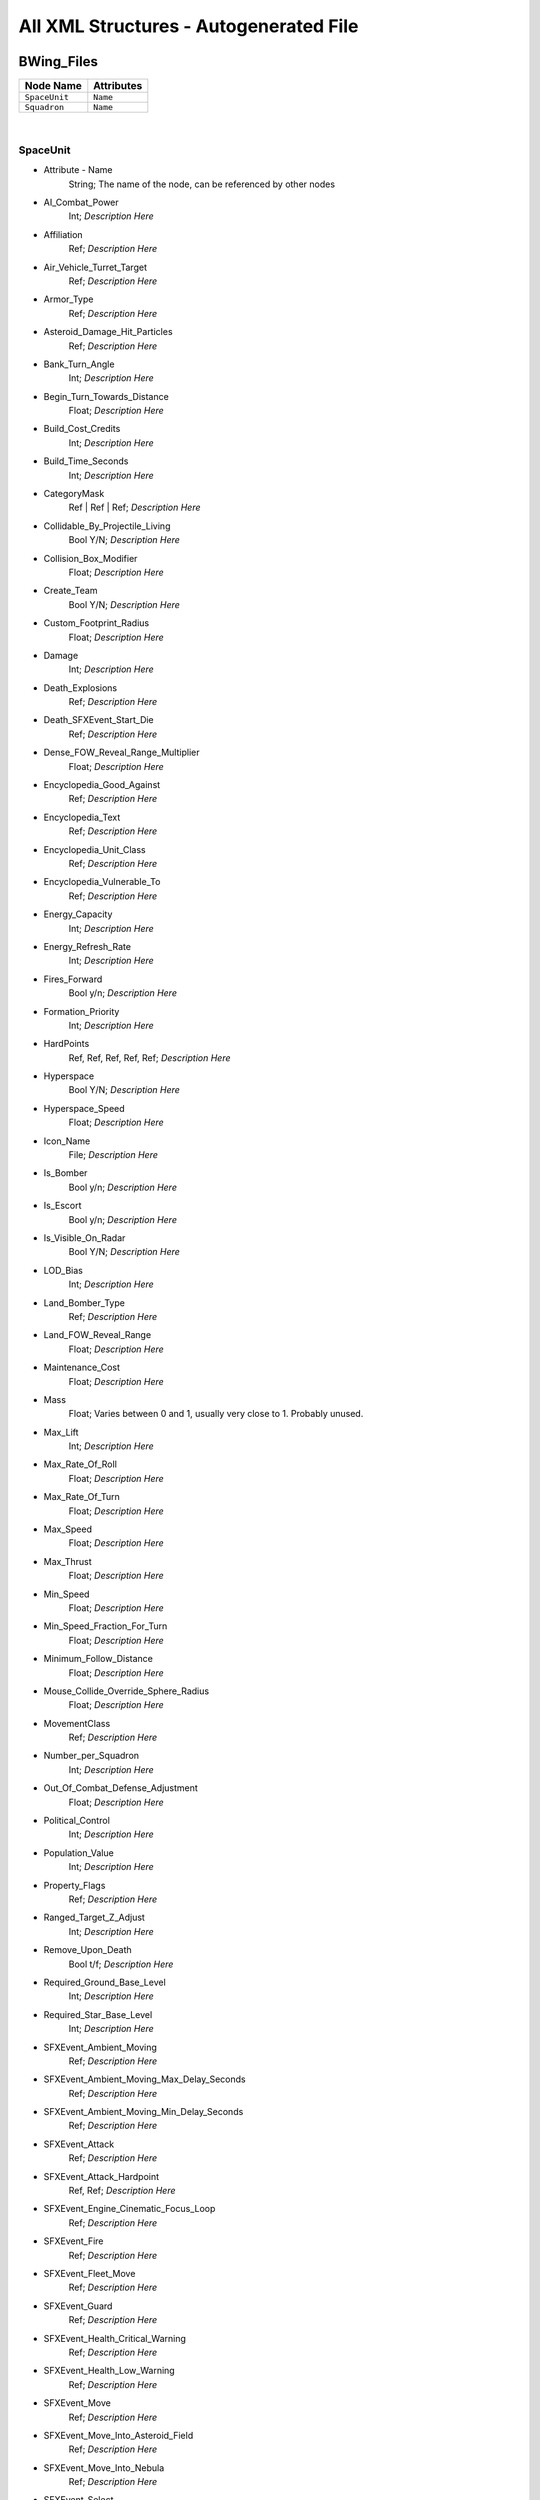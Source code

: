 All XML Structures - Autogenerated File
=======================================
BWing_Files
-----------
================================================================= =================================================================
Node Name                                                         Attributes                                                       
================================================================= =================================================================
``SpaceUnit``                                                     ``Name``                                                         
``Squadron``                                                      ``Name``                                                         
================================================================= =================================================================

| 

SpaceUnit
^^^^^^^^^
- Attribute - Name
	String; The name of the node, can be referenced by other nodes

- AI_Combat_Power
	Int; *Description Here*

- Affiliation
	Ref; *Description Here*

- Air_Vehicle_Turret_Target
	Ref; *Description Here*

- Armor_Type
	Ref; *Description Here*

- Asteroid_Damage_Hit_Particles
	Ref; *Description Here*

- Bank_Turn_Angle
	Int; *Description Here*

- Begin_Turn_Towards_Distance
	Float; *Description Here*

- Build_Cost_Credits
	Int; *Description Here*

- Build_Time_Seconds
	Int; *Description Here*

- CategoryMask
	Ref | Ref | Ref; *Description Here*

- Collidable_By_Projectile_Living
	Bool Y/N; *Description Here*

- Collision_Box_Modifier
	Float; *Description Here*

- Create_Team
	Bool Y/N; *Description Here*

- Custom_Footprint_Radius
	Float; *Description Here*

- Damage
	Int; *Description Here*

- Death_Explosions
	Ref; *Description Here*

- Death_SFXEvent_Start_Die
	Ref; *Description Here*

- Dense_FOW_Reveal_Range_Multiplier
	Float; *Description Here*

- Encyclopedia_Good_Against
	Ref; *Description Here*

- Encyclopedia_Text
	Ref; *Description Here*

- Encyclopedia_Unit_Class
	Ref; *Description Here*

- Encyclopedia_Vulnerable_To
	Ref; *Description Here*

- Energy_Capacity
	Int; *Description Here*

- Energy_Refresh_Rate
	Int; *Description Here*

- Fires_Forward
	Bool y/n; *Description Here*

- Formation_Priority
	Int; *Description Here*

- HardPoints
	Ref, Ref, Ref, Ref, Ref; *Description Here*

- Hyperspace
	Bool Y/N; *Description Here*

- Hyperspace_Speed
	Float; *Description Here*

- Icon_Name
	File; *Description Here*

- Is_Bomber
	Bool y/n; *Description Here*

- Is_Escort
	Bool y/n; *Description Here*

- Is_Visible_On_Radar
	Bool Y/N; *Description Here*

- LOD_Bias
	Int; *Description Here*

- Land_Bomber_Type
	Ref; *Description Here*

- Land_FOW_Reveal_Range
	Float; *Description Here*

- Maintenance_Cost
	Float; *Description Here*

- Mass
	Float; Varies between 0 and 1, usually very close to 1. Probably unused.

- Max_Lift
	Int; *Description Here*

- Max_Rate_Of_Roll
	Float; *Description Here*

- Max_Rate_Of_Turn
	Float; *Description Here*

- Max_Speed
	Float; *Description Here*

- Max_Thrust
	Float; *Description Here*

- Min_Speed
	Float; *Description Here*

- Min_Speed_Fraction_For_Turn
	Float; *Description Here*

- Minimum_Follow_Distance
	Float; *Description Here*

- Mouse_Collide_Override_Sphere_Radius
	Float; *Description Here*

- MovementClass
	Ref; *Description Here*

- Number_per_Squadron
	Int; *Description Here*

- Out_Of_Combat_Defense_Adjustment
	Float; *Description Here*

- Political_Control
	Int; *Description Here*

- Population_Value
	Int; *Description Here*

- Property_Flags
	Ref; *Description Here*

- Ranged_Target_Z_Adjust
	Int; *Description Here*

- Remove_Upon_Death
	Bool t/f; *Description Here*

- Required_Ground_Base_Level
	Int; *Description Here*

- Required_Star_Base_Level
	Int; *Description Here*

- SFXEvent_Ambient_Moving
	Ref; *Description Here*

- SFXEvent_Ambient_Moving_Max_Delay_Seconds
	Ref; *Description Here*

- SFXEvent_Ambient_Moving_Min_Delay_Seconds
	Ref; *Description Here*

- SFXEvent_Attack
	Ref; *Description Here*

- SFXEvent_Attack_Hardpoint
	Ref, Ref; *Description Here*

- SFXEvent_Engine_Cinematic_Focus_Loop
	Ref; *Description Here*

- SFXEvent_Fire
	Ref; *Description Here*

- SFXEvent_Fleet_Move
	Ref; *Description Here*

- SFXEvent_Guard
	Ref; *Description Here*

- SFXEvent_Health_Critical_Warning
	Ref; *Description Here*

- SFXEvent_Health_Low_Warning
	Ref; *Description Here*

- SFXEvent_Move
	Ref; *Description Here*

- SFXEvent_Move_Into_Asteroid_Field
	Ref; *Description Here*

- SFXEvent_Move_Into_Nebula
	Ref; *Description Here*

- SFXEvent_Select
	Ref; *Description Here*

- Scale_Factor
	Float; *Description Here*

- Select_Box_Scale
	Int; *Description Here*

- Select_Box_Z_Adjust
	Ref; *Description Here*

- Shield_Armor_Type
	Ref; *Description Here*

- Shield_Points
	Int; *Description Here*

- Shield_Refresh_Rate
	Int; *Description Here*

- Ship_Class
	Ref; *Description Here*

- Size_Value
	Int; *Description Here*

- SpaceBehavior
	Ref, Ref, Ref, Ref, Ref, Ref, Ref, Ref, Ref, Ref; *Description Here*

- Space_FOW_Reveal_Range
	Float; *Description Here*

- Space_Model_Name
	File; *Description Here*

- Spin_Away_On_Death
	Bool Y/N; *Description Here*

- Spin_Away_On_Death_Chance
	Float; *Description Here*

- Spin_Away_On_Death_Explosion
	Ref; *Description Here*

- Spin_Away_On_Death_SFXEvent_Start_Die
	Ref; *Description Here*

- Spin_Away_On_Death_Time
	Floatf; *Description Here*

- Squadron_Capacity
	Int; *Description Here*

- Strafe_Distance
	Float; *Description Here*

- Tactical_Health
	Int; *Description Here*

- Targeting_Max_Attack_Distance
	Float; *Description Here*

- Targeting_Priority_Set
	Ref; *Description Here*

- Targeting_Stickiness_Time_Threshold
	Float; *Description Here*

- Text_ID
	Ref; The in-game name of this unit, references a .DAT file to allow from translations

- Turret_Elevate_Extent_Degrees
	Int; *Description Here*

- Turret_Rotate_Extent_Degrees
	Int; *Description Here*

- Unit_Abilities_Data
	Ref; *Description Here*

- Victory_Relevant
	Bool y/n; *Description Here*


| 

Squadron
^^^^^^^^
- Attribute - Name
	String; The name of the node, can be referenced by other nodes

- Affiliation
	Ref; *Description Here*

- Attack_Move_Response_Range
	Float; *Description Here*

- Autonomous_Move_Extension_Vs_Attacker
	Float; *Description Here*

- Autoresolve_Health
	Int; *Description Here*

- Behavior
	Ref; *Description Here*

- Build_Can_Be_Unlocked_By_Slicer
	Bool Y/N; *Description Here*

- Build_Cost_Credits
	Int; *Description Here*

- Build_Initially_Locked
	Bool Y/N; *Description Here*

- Build_Tab_Space_Units
	Bool Y/N; *Description Here*

- Build_Time_Seconds
	Int; *Description Here*

- Create_Team_Type
	Ref; *Description Here*

- Damage
	Int; *Description Here*

- Encyclopedia_Good_Against
	Ref; *Description Here*

- Encyclopedia_Text
	Ref; *Description Here*

- Encyclopedia_Unit_Class
	Ref; *Description Here*

- Encyclopedia_Vulnerable_To
	Ref; *Description Here*

- FormationOrder
	Int; *Description Here*

- Formation_Priority
	Int; *Description Here*

- GUI_Row
	Ref; *Description Here*

- Guard_Chase_Range
	Float; *Description Here*

- Icon_Name
	File; *Description Here*

- Idle_Chase_Range
	Float; *Description Here*

- Is_Bomber
	Bool y/n; *Description Here*

- Is_Dummy
	Bool Y/N; *Description Here*

- Is_Escort
	Ref; *Description Here*

- LOD_Bias
	Int; *Description Here*

- Max_Squad_Size
	Ref; *Description Here*

- Political_Control
	Int; *Description Here*

- Population_Value
	Int; *Description Here*

- Property_Flags
	Ref; *Description Here*

- Required_Special_Structures
	None; *Description Here*

- Required_Star_Base_Level
	Int; *Description Here*

- Required_Timeline
	None; *Description Here*

- SFXEvent_Build_Cancelled
	Ref; *Description Here*

- SFXEvent_Build_Complete
	Ref; *Description Here*

- SFXEvent_Build_Started
	Ref; *Description Here*

- Score_Cost_Credits
	Ref; *Description Here*

- Slice_Cost_Credits
	Int; *Description Here*

- Squadron_Formation_Error_Tolerance
	Float; *Description Here*

- Squadron_Offsets
	Float, Float, Float; *Description Here*

- Squadron_Units
	Ref, Ref, Ref; *Description Here*

- Tactical_Bribe_Cost
	Int; *Description Here*

- Tactical_Build_Cost_Multiplayer
	Int; *Description Here*

- Tactical_Build_Prerequisites
	None; *Description Here*

- Tactical_Build_Time_Seconds
	Int; *Description Here*

- Tactical_Production_Queue
	Ref; *Description Here*

- Tech_Level
	Int; *Description Here*

- Text_ID
	Ref; The in-game name of this unit, references a .DAT file to allow from translations

- Unit_Abilities_Data
	Ref; *Description Here*

- Variant_Of_Existing_Type
	Ref; *Description Here*


| 


| 
| 

Bossk_Hero_Files
----------------
================================================================= =================================================================
Node Name                                                         Attributes                                                       
================================================================= =================================================================
``HeroCompany``                                                   ``Name``                                                         
``HeroUnit``                                                      ``Name``                                                         
``UniqueUnit``                                                    ``Name``                                                         
================================================================= =================================================================

| 

HeroCompany
^^^^^^^^^^^
- Attribute - Name
	String; The name of the node, can be referenced by other nodes

- Affiliation
	Ref; *Description Here*

- Available_In_Skirmish
	Bool y/n; *Description Here*

- Behavior
	Ref; *Description Here*

- Build_Limit_Current_Per_Player
	Int; *Description Here*

- Build_Limit_Lifetime_For_All_Allies
	Ref; *Description Here*

- Build_Time_Seconds
	Int; *Description Here*

- Can_Be_Only_One
	Bool t/f; *Description Here*

- CategoryMask
	Ref | Ref; *Description Here*

- Combat_Power_Value
	Int; *Description Here*

- Company_Transport_Unit
	Ref; *Description Here*

- Company_Units
	Ref; *Description Here*

- Damage
	Int; *Description Here*

- Encyclopedia_Good_Against
	Ref; *Description Here*

- Encyclopedia_Text
	Ref; *Description Here*

- Encyclopedia_Unit_Class
	Ref; *Description Here*

- Encyclopedia_Vulnerable_To
	Ref; *Description Here*

- Icon_Name
	File; *Description Here*

- Is_Dummy
	Bool Y/N; *Description Here*

- Is_Named_Hero
	Bool Y/N; *Description Here*

- Is_Stealth_Company
	Bool Y/N; *Description Here*

- Population_Value
	Int; *Description Here*

- Ranking_In_Category
	Ref; *Description Here*

- Required_Ground_Base_Level
	Int; *Description Here*

- Required_Planets
	None; *Description Here*

- Required_Special_Structures
	None; *Description Here*

- Required_Star_Base_Level
	Int; *Description Here*

- SFXEvent_Build_Cancelled
	Ref; *Description Here*

- SFXEvent_Build_Complete
	Ref; *Description Here*

- SFXEvent_Build_Started
	Ref; *Description Here*

- SFXEvent_Fleet_Move
	Ref; *Description Here*

- SFXEvent_Hero_Respawned
	Ref; *Description Here*

- Score_Cost_Credits
	Ref; *Description Here*

- Tactical_Build_Cost_Multiplayer
	Int; *Description Here*

- Tactical_Build_Prerequisites
	None; *Description Here*

- Tactical_Build_Time_Seconds
	Int; *Description Here*

- Tactical_Production_Queue
	Ref; *Description Here*

- Tech_Level
	Int; *Description Here*

- Text_ID
	Ref; The in-game name of this unit, references a .DAT file to allow from translations

- Unit_Abilities_Data
	Ref; *Description Here*

- Variant_Of_Existing_Type
	Ref; *Description Here*


| 

HeroUnit
^^^^^^^^
- Attribute - Name
	String; The name of the node, can be referenced by other nodes

- AI_Combat_Power
	Int; *Description Here*

- Abilities
	Ref; *Description Here*

- Affiliation
	Ref; *Description Here*

- Alternate_Max_Rate_Of_Turn
	Float; *Description Here*

- Alternate_Max_Speed
	Float; *Description Here*

- Always_Spawn_In_Orbit
	Bool Y/N; *Description Here*

- Armor_Type
	Ref; *Description Here*

- Attach_To_Flagship_During_Space_Battle
	Bool Y/N; *Description Here*

- Attack_Move_Response_Range
	Float; *Description Here*

- Autonomous_Move_Extension_Vs_Attacker
	Float; *Description Here*

- Autoresolve_Health
	Int; *Description Here*

- Blob_Shadow_Below_Detail_Level
	Int; *Description Here*

- Blob_Shadow_Bone_Name
	Ref; *Description Here*

- Blob_Shadow_Material_Name
	Ref; *Description Here*

- Blob_Shadow_Scale
	Float, Float; *Description Here*

- CanCellStack
	Bool y/n; *Description Here*

- Can_Be_Neutralized_By_Major_Heroes
	Bool Y/N; *Description Here*

- Can_Be_Neutralized_By_Minor_Heroes
	Bool Y/N; *Description Here*

- CategoryMask
	Ref | Ref; *Description Here*

- Collidable_By_Projectile_Living
	Bool Y/N; *Description Here*

- Custom_Hard_XExtent
	Float; *Description Here*

- Custom_Hard_YExtent
	Float; *Description Here*

- Custom_Soft_Footprint_Radius
	Float; *Description Here*

- Damage
	Int; *Description Here*

- Death_Fade_Time
	Float; *Description Here*

- Death_Persistence_Duration
	Float; *Description Here*

- Death_SFXEvent_Start_Die
	Ref; *Description Here*

- Dense_FOW_Reveal_Range_Multiplier
	Float; *Description Here*

- Deploys
	Bool Y/N; *Description Here*

- Destroy_When_Used_As_Corruption_Prereq
	Ref; *Description Here*

- Encyclopedia_Text
	Ref; *Description Here*

- Encyclopedia_Unit_Class
	Ref; *Description Here*

- FormationSpacing
	Float; *Description Here*

- GUI_Bracket_Height
	Int; *Description Here*

- GUI_Bracket_Size
	Int; *Description Here*

- GUI_Bracket_Width
	Int; *Description Here*

- GalacticBehavior
	Ref; *Description Here*

- Garrison_Category
	Ref; *Description Here*

- Ground_Infantry_Turret_Target
	Ref; *Description Here*

- Guard_Chase_Range
	Float; *Description Here*

- Has_Land_Evaluator
	Bool T/F; *Description Here*

- Highlight_Blob_Material_Name
	Ref; *Description Here*

- Hover_Offset
	Float; *Description Here*

- Icon_Name
	File; *Description Here*

- Idle_Chase_Range
	Float; *Description Here*

- Is_Named_Hero
	Bool Y/N; *Description Here*

- Is_Visible_On_Radar
	Bool Y/N; *Description Here*

- LOD_Bias
	Int; *Description Here*

- LandBehavior
	Ref, Ref, Ref, Ref, Ref, Ref, Ref, Ref, Ref, Ref, Ref, Ref; *Description Here*

- Land_FOW_Reveal_Range
	Float; *Description Here*

- Land_Model_Name
	File; *Description Here*

- Loop_Idle_Anim_00
	Bool Y/N; *Description Here*

- Lua_Script
	None; *Description Here*

- Mass
	Float; Varies between 0 and 1, usually very close to 1. Probably unused.

- Max_Lift
	Float; *Description Here*

- Max_Rate_Of_Turn
	Float; *Description Here*

- Max_Speed
	Ref; *Description Here*

- Min_Speed
	Float; *Description Here*

- MinimumPushReturnDistance
	Ref; *Description Here*

- Mouse_Collide_Override_Sphere_Radius
	Float; *Description Here*

- MovementClass
	Ref; *Description Here*

- Movement_Animation_Speed
	Float; *Description Here*

- Neutralization_Cost
	Float; *Description Here*

- Occlusion_Silhouette_Enabled
	Int; *Description Here*

- OccupationStyle
	Ref; *Description Here*

- OverrideAcceleration
	Float; *Description Here*

- OverrideDeceleration
	Float; *Description Here*

- Play_SFXEvent_On_Sighting
	Bool T/F; *Description Here*

- Primary_Locomotor_Name
	Ref; *Description Here*

- Projectile_Types
	Ref, Ref; *Description Here*

- Ranged_Target_Z_Adjust
	Float; *Description Here*

- Ranking_In_Category
	Ref; *Description Here*

- SFXEvent_Attack
	Ref; *Description Here*

- SFXEvent_Fire
	Ref; *Description Here*

- SFXEvent_Fleet_Move
	Ref; *Description Here*

- SFXEvent_Group_Attack
	Ref; *Description Here*

- SFXEvent_Group_Move
	Ref; *Description Here*

- SFXEvent_Guard
	Ref; *Description Here*

- SFXEvent_Health_Critical_Warning
	Ref; *Description Here*

- SFXEvent_Health_Low_Warning
	Ref; *Description Here*

- SFXEvent_Move
	Ref; *Description Here*

- SFXEvent_Select
	Ref; *Description Here*

- Scale_Factor
	Float; *Description Here*

- Score_Cost_Credits
	Ref; *Description Here*

- Select_Box_Scale
	Int; *Description Here*

- Select_Box_Z_Adjust
	Floatf; *Description Here*

- Selection_Blob_Material_Name
	Ref; *Description Here*

- Sensor_Range
	Int; *Description Here*

- Shield_Points
	Int; *Description Here*

- Size_Value
	Int; *Description Here*

- Space_Layer
	Ref; *Description Here*

- Stay_In_Transport_During_Ground_Battle
	Bool Y/N; *Description Here*

- Stealth_Capable
	Bool Y/N; *Description Here*

- SurfaceFX_Name
	Ref, Ref; *Description Here*

- Tactical_Health
	Int; *Description Here*

- Targeting_Fire_Inaccuracy
	Ref, Float; *Description Here*

- Targeting_Max_Attack_Distance
	Float; *Description Here*

- Targeting_Priority_Set
	Ref; *Description Here*

- Targeting_Stickiness_Time_Threshold
	Float; *Description Here*

- Text_ID
	Ref; The in-game name of this unit, references a .DAT file to allow from translations

- Type
	Ref; *Description Here*

- UnitCollisionClass
	Ref; *Description Here*

- Unit_Abilities_Data
	Ref; *Description Here*

- Uses_Multiple_Locomotors
	Ref; *Description Here*

- Victory_Relevant
	Bool y/n; *Description Here*


| 

UniqueUnit
^^^^^^^^^^
- Attribute - Name
	String; The name of the node, can be referenced by other nodes

- AI_Combat_Power
	Int; *Description Here*

- Abilities
	Ref; *Description Here*

- Affiliation
	Ref; *Description Here*

- Armor_Type
	Ref; *Description Here*

- Asteroid_Damage_Hit_Particles
	Ref; *Description Here*

- Bank_Turn_Angle
	Int; *Description Here*

- Begin_Turn_Towards_Distance
	Float; *Description Here*

- Behavior
	Ref; *Description Here*

- Blob_Shadow_Below_Detail_Level
	Int; *Description Here*

- Blob_Shadow_Material_Name
	Ref; *Description Here*

- Blob_Shadow_Scale
	Float, Float; *Description Here*

- Build_Limit_Current_For_All_Allies
	Int; *Description Here*

- Build_Limit_Lifetime_Per_Player
	Ref; *Description Here*

- CategoryMask
	Ref | Ref; *Description Here*

- Collidable_By_Projectile_Living
	Bool Y/N; *Description Here*

- Damage
	Int; *Description Here*

- Death_Clone
	Ref, Ref; *Description Here*

- Death_Explosions
	Ref; *Description Here*

- Death_SFXEvent_Start_Die
	Ref; *Description Here*

- Dense_FOW_Reveal_Range_Multiplier
	Float; *Description Here*

- Display_Contained_Hero_Grab_Bars
	Bool T/F; *Description Here*

- Encyclopedia_Good_Against
	Ref; *Description Here*

- Encyclopedia_Text
	Ref; *Description Here*

- Encyclopedia_Unit_Class
	Ref; *Description Here*

- Encyclopedia_Vulnerable_To
	Ref; *Description Here*

- Energy_Capacity
	Int; *Description Here*

- Energy_Refresh_Rate
	Int; *Description Here*

- Exclude_From_Distance_Fade
	Bool t/f; *Description Here*

- Fire_Category_Restrictions
	Ref, Ref, Ref, Ref, Ref; *Description Here*

- Formation_Priority
	Int; *Description Here*

- GUI_Bracket_Size
	Int; *Description Here*

- HardPoints
	Ref, Ref, Ref, Ref; *Description Here*

- Has_Space_Evaluator
	Bool T/F; *Description Here*

- Hover_Offset
	Float; *Description Here*

- Hyperspace
	Bool Y/N; *Description Here*

- Hyperspace_Speed
	Float; *Description Here*

- Icon_Name
	File; *Description Here*

- Is_Escort
	Bool y/n; *Description Here*

- Is_Named_Hero
	Bool Y/N; *Description Here*

- Is_Valid_Target
	Bool Y/N; *Description Here*

- Is_Visible_On_Radar
	Bool Y/N; *Description Here*

- LandBehavior
	Ref, Ref; *Description Here*

- Land_FOW_Reveal_Range
	Float; *Description Here*

- Land_Model_Name
	Ref; *Description Here*

- Landing_Transport_Variant
	Ref; *Description Here*

- Layer_Z_Adjust
	Float; *Description Here*

- Lua_Script
	None; *Description Here*

- Mass
	Float; Varies between 0 and 1, usually very close to 1. Probably unused.

- Max_Lift
	Float; *Description Here*

- Max_Rate_Of_Roll
	Float; *Description Here*

- Max_Rate_Of_Turn
	Float; *Description Here*

- Max_Speed
	Float; *Description Here*

- Max_Thrust
	Float; *Description Here*

- Min_Speed
	Float; *Description Here*

- MovementClass
	Ref; *Description Here*

- No_Reflection_Below_Detail_Level
	Int; *Description Here*

- No_Refraction_Below_Detail_Level
	Int; *Description Here*

- Ranking_In_Category
	Int; *Description Here*

- Remove_Upon_Death
	Bool t/f; *Description Here*

- SFXEvent_Ambient_Moving
	Ref; *Description Here*

- SFXEvent_Ambient_Moving_Max_Delay_Seconds
	Ref; *Description Here*

- SFXEvent_Ambient_Moving_Min_Delay_Seconds
	Ref; *Description Here*

- SFXEvent_Attack
	Ref; *Description Here*

- SFXEvent_Build_Cancelled
	Ref; *Description Here*

- SFXEvent_Build_Complete
	Ref; *Description Here*

- SFXEvent_Build_Started
	Ref; *Description Here*

- SFXEvent_Engine_Cinematic_Focus_Loop
	Ref; *Description Here*

- SFXEvent_Fire
	Ref; *Description Here*

- SFXEvent_Fleet_Move
	Ref; *Description Here*

- SFXEvent_Group_Attack
	Ref; *Description Here*

- SFXEvent_Group_Move
	Ref; *Description Here*

- SFXEvent_Guard
	Ref; *Description Here*

- SFXEvent_Health_Critical_Warning
	Ref; *Description Here*

- SFXEvent_Health_Low_Warning
	Ref; *Description Here*

- SFXEvent_Move
	Ref; *Description Here*

- SFXEvent_Select
	Ref; *Description Here*

- Scale_Factor
	Int; *Description Here*

- Score_Cost_Credits
	Ref; *Description Here*

- Select_Box_Scale
	Int; *Description Here*

- Select_Box_Z_Adjust
	Ref; *Description Here*

- Shield_Points
	Int; *Description Here*

- Shield_Refresh_Rate
	Int; *Description Here*

- Ship_Class
	Ref; *Description Here*

- Size_Value
	Int; *Description Here*

- SpaceBehavior
	Ref, Ref, Ref, Ref, Ref, Ref, Ref, Ref, Ref; *Description Here*

- Space_FOW_Reveal_Range
	Float; *Description Here*

- Space_Full_Stop_Command
	Bool T/F; *Description Here*

- Space_Model_Name
	File; *Description Here*

- Space_Override_Population_Value
	Int; *Description Here*

- Tactical_Build_Cost_Multiplayer
	Int; *Description Here*

- Tactical_Build_Prerequisites
	None; *Description Here*

- Tactical_Build_Time_Seconds
	Int; *Description Here*

- Tactical_Health
	Int; *Description Here*

- Tactical_Production_Queue
	Ref; *Description Here*

- Targeting_Max_Attack_Distance
	Float; *Description Here*

- Text_ID
	Ref; The in-game name of this unit, references a .DAT file to allow from translations

- Turret_Elevate_Extent_Degrees
	Int; *Description Here*

- Turret_Rotate_Extent_Degrees
	Int; *Description Here*

- Unit_Abilities_Data
	Ref; *Description Here*

- User_Bound_Max
	Int, Int, Int; *Description Here*

- User_Bound_Min
	Ref, Ref, Int; *Description Here*

- Variant_Of_Existing_Type
	Ref; *Description Here*

- Victory_Relevant
	Bool y/n; *Description Here*


| 


| 
| 

Buzz_Droids_Data
----------------
================================================================= =================================================================
Node Name                                                         Attributes                                                       
================================================================= =================================================================
``SpaceUnit``                                                     ``Name``                                                         
================================================================= =================================================================

| 

SpaceUnit
^^^^^^^^^
- Attribute - Name
	String; The name of the node, can be referenced by other nodes

- AI_Combat_Power
	Int; *Description Here*

- Affiliation
	Ref; *Description Here*

- Armor_Type
	Ref; *Description Here*

- Autoresolve_Health
	Int; *Description Here*

- Behavior
	Ref, Ref; *Description Here*

- CategoryMask
	Ref | Ref | Ref; *Description Here*

- Collidable_By_Projectile_Living
	Bool Y/N; *Description Here*

- Damage
	Int; *Description Here*

- Death_Explosions
	Ref; *Description Here*

- Death_SFXEvent_Start_Die
	Ref; *Description Here*

- Dense_FOW_Reveal_Range_Multiplier
	Float; *Description Here*

- Encyclopedia_Text
	Ref; *Description Here*

- Encyclopedia_Unit_Class
	Ref; *Description Here*

- Energy_Capacity
	Int; *Description Here*

- Energy_Refresh_Rate
	Int; *Description Here*

- GUI_Row
	Ref; *Description Here*

- Icon_Name
	File; *Description Here*

- Influences_Capture_Point
	Ref; *Description Here*

- Is_Valid_Target
	Bool T/F; *Description Here*

- Is_Visible_On_Radar
	Bool Y/N; *Description Here*

- Mass
	Float; Varies between 0 and 1, usually very close to 1. Probably unused.

- Max_Speed
	Float; *Description Here*

- Min_Speed
	Float; *Description Here*

- Mouse_Collide_Override_Sphere_Radius
	Float; *Description Here*

- MovementClass
	Ref; *Description Here*

- Number_per_Squadron
	Int; *Description Here*

- Population_Value
	Int; *Description Here*

- Ranged_Target_Z_Adjust
	Int; *Description Here*

- Ranking_In_Category
	Int; *Description Here*

- Remove_Upon_Death
	Bool t/f; *Description Here*

- SFXEvent_Ambient_Moving
	Ref; *Description Here*

- SFXEvent_Ambient_Moving_Max_Delay_Seconds
	Ref; *Description Here*

- SFXEvent_Ambient_Moving_Min_Delay_Seconds
	Ref; *Description Here*

- SFXEvent_Engine_Cinematic_Focus_Loop
	Ref; *Description Here*

- Scale_Factor
	Float; *Description Here*

- Select_Box_Scale
	Int; *Description Here*

- Select_Box_Z_Adjust
	Ref; *Description Here*

- Shield_Armor_Type
	Ref; *Description Here*

- Shield_Points
	Int; *Description Here*

- Shield_Refresh_Rate
	Int; *Description Here*

- Ship_Class
	Ref; *Description Here*

- Size_Value
	Int; *Description Here*

- SpaceBehavior
	Ref, Ref, Ref, Ref, Ref, Ref, Ref; *Description Here*

- Space_FOW_Reveal_Range
	Float; *Description Here*

- Space_Layer
	Ref; *Description Here*

- Space_Model_Name
	File; *Description Here*

- Special_Weapon_Valid_Targets
	Ref | Ref | Ref | Ref; *Description Here*

- Tactical_Health
	Int; *Description Here*

- Text_ID
	Ref; The in-game name of this unit, references a .DAT file to allow from translations


| 


| 
| 

CIN_FighterUnits
----------------
================================================================= =================================================================
Node Name                                                         Attributes                                                       
================================================================= =================================================================
``Cin_SpaceUnit``                                                 ``Name``                                                         
================================================================= =================================================================

| 

Cin_SpaceUnit
^^^^^^^^^^^^^
- Attribute - Name
	String; The name of the node, can be referenced by other nodes

- Cinematic_Anim_Blend_Seconds
	Float; *Description Here*

- Cinematic_Anim_Index
	Int; *Description Here*

- Cinematic_Anim_Speed
	Float; *Description Here*

- Cinematic_Object_Only
	Ref; *Description Here*

- Fire_Inaccuracy_Distance
	Ref, Float; *Description Here*

- Max_Speed
	Int; *Description Here*

- Max_Thrust
	Float; *Description Here*

- Min_Speed
	Int; *Description Here*

- Pause_During_Cinematic_Anim
	Bool y/n; *Description Here*

- Projectile_Fire_Pulse_Count
	Int; *Description Here*

- Projectile_Fire_Pulse_Delay_Seconds
	Float; *Description Here*

- Projectile_Fire_Recharge_Seconds
	Float; *Description Here*

- Projectile_Types
	Ref; *Description Here*

- Targeting_Max_Attack_Distance
	Float; *Description Here*

- User_Bound_Max
	Int, Int, Int; *Description Here*

- User_Bound_Min
	Ref, Ref, Ref; *Description Here*

- Variant_Of_Existing_Type
	Ref; *Description Here*


| 


| 
| 

CIN_GroundInfantry_Units
------------------------
================================================================= =================================================================
Node Name                                                         Attributes                                                       
================================================================= =================================================================
``CIN_GroundInfantry``                                            ``Name``                                                         
================================================================= =================================================================

| 

CIN_GroundInfantry
^^^^^^^^^^^^^^^^^^
- Attribute - Name
	String; The name of the node, can be referenced by other nodes

- Affiliation
	Ref; *Description Here*

- Behavior
	Ref; *Description Here*

- Blob_Shadow_Below_Detail_Level
	Int; *Description Here*

- Blob_Shadow_Material_Name
	Ref; *Description Here*

- Blob_Shadow_Scale
	Float, Float; *Description Here*

- Build_Can_Be_Unlocked_By_Slicer
	Bool Y/N; *Description Here*

- Build_Cost_Credits
	Int; *Description Here*

- Build_Initially_Locked
	Bool Y/N; *Description Here*

- Build_Time_Seconds
	Int; *Description Here*

- CanCellStack
	Bool y/n; *Description Here*

- Cinematic_Object_Only
	Ref; *Description Here*

- Collidable_By_Projectile_Living
	Bool Y/N; *Description Here*

- Create_Team
	Bool Y/N; *Description Here*

- Damage
	Int; *Description Here*

- Death_SFXEvent_Start_Die
	Ref; *Description Here*

- Deploys
	Bool Y/N; *Description Here*

- Energy_Capacity
	Int; *Description Here*

- Energy_Refresh_Rate
	Int; *Description Here*

- Ground_Infantry_Turret_Target
	Ref; *Description Here*

- Is_Decoration
	Bool Y/N; *Description Here*

- Is_Sprite
	Bool Y/N; *Description Here*

- Is_Squashable
	Ref; *Description Here*

- Is_Visible_On_Radar
	Bool Y/N; *Description Here*

- LOD_Bias
	Int; *Description Here*

- LandBehavior
	Ref, Ref, Ref, Ref, Ref, Ref; *Description Here*

- Land_FOW_Reveal_Range
	Float; *Description Here*

- Land_Model_Name
	File; *Description Here*

- Loop_Idle_Anim_00
	Bool Y/N; *Description Here*

- Mass
	Float; Varies between 0 and 1, usually very close to 1. Probably unused.

- Max_Rate_Of_Turn
	Float; *Description Here*

- Max_Speed
	Float; *Description Here*

- Mouse_Collide_Override_Sphere_Radius
	Float; *Description Here*

- MovementClass
	Ref; *Description Here*

- Movement_Animation_Speed
	Float; *Description Here*

- No_Reflection_Below_Detail_Level
	Int; *Description Here*

- No_Refraction_Below_Detail_Level
	Int; *Description Here*

- OccupationStyle
	Ref; *Description Here*

- Political_Control
	Int; *Description Here*

- Projectile_Fire_Recharge_Seconds
	Float; *Description Here*

- Projectile_Types
	Ref; *Description Here*

- Ranged_Target_Z_Adjust
	Float; *Description Here*

- Required_Ground_Base_Level
	Int; *Description Here*

- Required_Planets
	None; *Description Here*

- Required_Special_Structures
	None; *Description Here*

- Required_Star_Base_Level
	Int; *Description Here*

- Required_Timeline
	Int; *Description Here*

- Rotation_Animation_Speed
	Float; *Description Here*

- SFXEvent_Attack
	Ref; *Description Here*

- SFXEvent_Fire
	Ref; *Description Here*

- SFXEvent_Guard
	Ref; *Description Here*

- SFXEvent_Move
	Ref; *Description Here*

- SFXEvent_Select
	Ref; *Description Here*

- Scale_Factor
	Float; *Description Here*

- Select_Box_Scale
	Int; *Description Here*

- Select_Box_Z_Adjust
	Floatf; *Description Here*

- Sensor_Range
	Int; *Description Here*

- Shield_Points
	Int; *Description Here*

- Shield_Refresh_Rate
	Int; *Description Here*

- Size_Value
	Int; *Description Here*

- Stealth_Capable
	Bool Y/N; *Description Here*

- Tactical_Health
	Int; *Description Here*

- Targeting_Fire_Inaccuracy
	Ref, Float; *Description Here*

- Targeting_Max_Attack_Distance
	Float; *Description Here*

- Text_ID
	Ref; The in-game name of this unit, references a .DAT file to allow from translations

- Type
	Ref; *Description Here*

- Victory_Relevant
	Bool y/n; *Description Here*


| 


| 
| 

CIN_GroundVehicles
------------------
================================================================= =================================================================
Node Name                                                         Attributes                                                       
================================================================= =================================================================
``Cin_GroundVehicle``                                             ``Name``                                                         
================================================================= =================================================================

| 

Cin_GroundVehicle
^^^^^^^^^^^^^^^^^
- Attribute - Name
	String; The name of the node, can be referenced by other nodes

- Cinematic_Anim_Blend_Seconds
	Float; *Description Here*

- Cinematic_Anim_Index
	Int; *Description Here*

- Cinematic_Anim_Speed
	Float; *Description Here*

- Cinematic_Object_Only
	Ref; *Description Here*

- Custom_Soft_Footprint_Radius
	Float; *Description Here*

- Damage_Hit_Particles
	Ref; *Description Here*

- Hover_Offset
	Float; *Description Here*

- Land_Model_Name
	File; *Description Here*

- Layer_Z_Adjust
	Float; *Description Here*

- Max_Rate_Of_Turn
	Int; *Description Here*

- Max_Speed
	Int; *Description Here*

- Max_Thrust
	Float; *Description Here*

- Min_Speed
	Int; *Description Here*

- Obstacle_Height
	Float; *Description Here*

- Obstacle_Width
	Float; *Description Here*

- Obstacle_X_Offset
	Float; *Description Here*

- Obstacle_Y_Offset
	Float; *Description Here*

- Pause_During_Cinematic_Anim
	Bool y/n; *Description Here*

- Projectile_Fire_Pulse_Count
	Int; *Description Here*

- Projectile_Fire_Pulse_Delay_Seconds
	Float; *Description Here*

- Projectile_Fire_Recharge_Seconds
	Int; *Description Here*

- Projectile_Types
	Ref; *Description Here*

- Tactical_Health
	Int; *Description Here*

- Targeting_Max_Attack_Distance
	Float; *Description Here*

- Turret_Elevate_Extent_Degrees
	Int; *Description Here*

- Turret_Rotate_Extent_Degrees
	Int; *Description Here*

- Turret_Targets_Air_Vehicles
	Ref; *Description Here*

- Turret_Targets_Anything_Else
	Ref; *Description Here*

- Turret_Targets_Ground_Infantry
	Ref; *Description Here*

- User_Bound_Max
	Int, Int, Int; *Description Here*

- User_Bound_Min
	Ref, Ref, Int; *Description Here*

- Variant_Of_Existing_Type
	Ref; *Description Here*


| 


| 
| 

CIN_Projectiles
---------------
================================================================= =================================================================
Node Name                                                         Attributes                                                       
================================================================= =================================================================
``Cin_Projectile``                                                ``Name``                                                         
================================================================= =================================================================

| 

Cin_Projectile
^^^^^^^^^^^^^^
- Attribute - Name
	String; The name of the node, can be referenced by other nodes

- Cinematic_Object_Only
	Ref; *Description Here*

- Land_Model_Name
	File; *Description Here*

- Max_Rate_Of_Turn
	Float; *Description Here*

- Max_Speed
	Int; *Description Here*

- Projectile_Absorbed_By_Shields_Particle
	Ref; *Description Here*

- Projectile_Damage
	Float; *Description Here*

- Projectile_Is_Missile
	Bool Y/N; *Description Here*

- Projectile_Max_Flight_Distance
	Float; *Description Here*

- Projectile_Max_Scan_Range
	Float; *Description Here*

- Projectile_Rocket_Curve_Distance
	Int; *Description Here*

- Projectile_Rocket_Curve_Offset
	Int; *Description Here*

- Projectile_Rocket_Straight_Distance
	Int; *Description Here*

- Variant_Of_Existing_Type
	Ref; *Description Here*


| 


| 
| 

CIN_SpaceCorvettes
------------------
================================================================= =================================================================
Node Name                                                         Attributes                                                       
================================================================= =================================================================
``Cin_SpaceUnit``                                                 ``Name``                                                         
================================================================= =================================================================

| 

Cin_SpaceUnit
^^^^^^^^^^^^^
- Attribute - Name
	String; The name of the node, can be referenced by other nodes

- Cinematic_Anim_Blend_Seconds
	Float; *Description Here*

- Cinematic_Anim_Index
	Int; *Description Here*

- Cinematic_Anim_Speed
	Float; *Description Here*

- Cinematic_Object_Only
	Ref; *Description Here*

- Fire_Inaccuracy_Distance
	Ref, Float; *Description Here*

- Max_Speed
	Int; *Description Here*

- Pause_During_Cinematic_Anim
	Bool y/n; *Description Here*

- Projectile_Fire_Pulse_Delay_Seconds
	Float; *Description Here*

- Projectile_Fire_Recharge_Seconds
	Float; *Description Here*

- Projectile_Types
	Ref; *Description Here*

- Target_Bones
	Ref, Ref, Ref, Ref; *Description Here*

- User_Bound_Max
	Int, Int, Int; *Description Here*

- User_Bound_Min
	Ref, Ref, Ref; *Description Here*

- Variant_Of_Existing_Type
	Ref; *Description Here*


| 


| 
| 

CIN_SpaceProps
--------------
================================================================= =================================================================
Node Name                                                         Attributes                                                       
================================================================= =================================================================
``CIN_SpaceProp``                                                 ``Name``                                                         
``Cin_SpaceProp``                                                 ``Name``                                                         
================================================================= =================================================================

| 

CIN_SpaceProp
^^^^^^^^^^^^^
- Attribute - Name
	String; The name of the node, can be referenced by other nodes

- Behavior
	Ref; *Description Here*

- Build_Can_Be_Unlocked_By_Slicer
	Bool Y/N; *Description Here*

- Build_Initially_Locked
	Bool Y/N; *Description Here*

- Cinematic_Anim_Blend_Seconds
	Float; *Description Here*

- Cinematic_Anim_Index
	Int; *Description Here*

- Cinematic_Anim_Speed
	Float; *Description Here*

- Cinematic_Object_Only
	Ref; *Description Here*

- Idle_Anim_00_Rate_Mod
	Float; *Description Here*

- In_Background
	Bool y/n; *Description Here*

- Is_Decoration
	Bool Y/N; *Description Here*

- Is_Editor_Placed
	Bool t/f; *Description Here*

- Layer_Z_Adjust
	Float; *Description Here*

- Loop_Idle_Anim_00
	Bool Y/N; *Description Here*

- Max_Speed
	Int; *Description Here*

- Max_Thrust
	Int; *Description Here*

- OverrideAcceleration
	Float; *Description Here*

- Pause_During_Cinematic_Anim
	Bool y/n; *Description Here*

- Radar_Icon_Name
	File; *Description Here*

- Scale_Factor
	Float; *Description Here*

- Shield_Points
	Int; *Description Here*

- Sort_Order_Adjust
	Ref; *Description Here*

- SpaceBehavior
	Ref, Ref, Ref, Ref, Ref, Ref, Ref, Ref; *Description Here*

- Space_Model_Name
	Ref; *Description Here*

- Tactical_Health
	Int; *Description Here*

- Text_ID
	None; The in-game name of this unit, references a .DAT file to allow from translations

- User_Bound_Max
	Int, Int, Int; *Description Here*

- User_Bound_Min
	Ref, Ref, Int; *Description Here*

- Variant_Of_Existing_Type
	Ref; *Description Here*


| 

Cin_SpaceProp
^^^^^^^^^^^^^
- Attribute - Name
	String; The name of the node, can be referenced by other nodes

- Behavior
	Ref; *Description Here*

- Cinematic_Anim_Blend_Seconds
	Float; *Description Here*

- Cinematic_Anim_Index
	Int; *Description Here*

- Cinematic_Anim_Speed
	Float; *Description Here*

- Cinematic_Object_Only
	Ref; *Description Here*

- Idle_Anim_00_Rate_Mod
	Float; *Description Here*

- Is_Decoration
	Ref; *Description Here*

- Layer_Z_Adjust
	Int; *Description Here*

- Loop_Idle_Anim_00
	Bool Y/N; *Description Here*

- Pause_During_Cinematic_Anim
	Bool y/n; *Description Here*

- Scale_Factor
	Float; *Description Here*

- Sort_Order_Adjust
	Ref; *Description Here*

- Space_Model_Name
	Ref; *Description Here*

- Tactical_Health
	Ref; *Description Here*

- Text_ID
	None; The in-game name of this unit, references a .DAT file to allow from translations

- User_Bound_Max
	Int, Int, Int; *Description Here*

- User_Bound_Min
	Ref, Ref, Int; *Description Here*

- Variant_Of_Existing_Type
	Ref; *Description Here*


| 


| 
| 

CIN_SpaceUnitsCapital
---------------------
================================================================= =================================================================
Node Name                                                         Attributes                                                       
================================================================= =================================================================
``CIN_SpaceUnit``                                                 ``Name``                                                         
================================================================= =================================================================

| 

CIN_SpaceUnit
^^^^^^^^^^^^^
- Attribute - Name
	String; The name of the node, can be referenced by other nodes

- AI_Combat_Power
	Int; *Description Here*

- Affiliation
	Ref; *Description Here*

- Autoresolve_Health
	Int; *Description Here*

- Bank_Turn_Angle
	Int; *Description Here*

- Behavior
	Ref, Ref; *Description Here*

- Build_Can_Be_Unlocked_By_Slicer
	Bool Y/N; *Description Here*

- Build_Cost_Credits
	Int; *Description Here*

- Build_Initially_Locked
	Bool Y/N; *Description Here*

- Build_Tab_Space_Units
	Bool Y/N; *Description Here*

- Build_Time_Seconds
	Int; *Description Here*

- CategoryMask
	Ref | Ref; *Description Here*

- Cinematic_Object_Only
	Ref; *Description Here*

- Collidable_By_Projectile_Living
	Bool Y/N; *Description Here*

- Damage
	Int; *Description Here*

- Damage_Hit_Particles
	Ref; *Description Here*

- Death_Clone
	Ref, Ref; *Description Here*

- Death_Explosions
	Ref; *Description Here*

- Death_SFXEvent_Start_Die
	Ref; *Description Here*

- Energy_Capacity
	Int; *Description Here*

- Energy_Refresh_Rate
	Int; *Description Here*

- FormationPriority
	Int; *Description Here*

- Formation_Priority
	Int; *Description Here*

- GUI_Distance
	Int; *Description Here*

- GUI_Model_Name
	File; *Description Here*

- GUI_Offset
	Ref; *Description Here*

- GUI_Velocity
	Int; *Description Here*

- HardPoints
	Ref, Ref, Ref, Ref, Ref, Ref, Ref, Ref; *Description Here*

- Has_Space_Evaluator
	Bool T/F; *Description Here*

- Hyperspace
	Bool Y/N; *Description Here*

- Hyperspace_Speed
	Int; *Description Here*

- Icon_Name
	File; *Description Here*

- Is_Bomber
	Bool y/n; *Description Here*

- Is_Visible_On_Radar
	Bool Y/N; *Description Here*

- Layer_Z_Adjust
	Int; *Description Here*

- Mass
	Float; Varies between 0 and 1, usually very close to 1. Probably unused.

- Max_Rate_Of_Roll
	Float; *Description Here*

- Max_Rate_Of_Turn
	Float; *Description Here*

- Max_Speed
	Float; *Description Here*

- Max_Thrust
	Float; *Description Here*

- MovementClass
	Ref; *Description Here*

- Number_per_Squadron
	Int; *Description Here*

- Political_Faction
	Ref; *Description Here*

- Radar_Icon_Scale_Land
	Float; *Description Here*

- Radar_Icon_Scale_Space
	Float; *Description Here*

- Required_Ground_Base_Level
	Int; *Description Here*

- Required_Planets
	None; *Description Here*

- Required_Special_Structures
	None; *Description Here*

- Required_Star_Base_Level
	Int; *Description Here*

- Required_Timeline
	Int; *Description Here*

- SFXEvent_Attack
	Ref; *Description Here*

- SFXEvent_Barrage
	Ref; *Description Here*

- SFXEvent_Fire
	Ref; *Description Here*

- SFXEvent_Guard
	Ref; *Description Here*

- SFXEvent_Move
	Ref; *Description Here*

- SFXEvent_Move_Opposite
	Ref; *Description Here*

- SFXEvent_Select
	Ref; *Description Here*

- SFXEvent_Stop
	Ref; *Description Here*

- Scale_Factor
	Float; *Description Here*

- Select_Box_Scale
	Int; *Description Here*

- Select_Box_Z_Adjust
	Int; *Description Here*

- Shield_Hit_Particles
	Ref; *Description Here*

- Shield_Points
	Int; *Description Here*

- Shield_Refresh_Rate
	Int; *Description Here*

- Ship_Class
	Ref; *Description Here*

- Size_Value
	Int; *Description Here*

- SpaceBehavior
	Ref, Ref, Ref, Ref, Ref; *Description Here*

- Space_FOW_Reveal_Range
	Float; *Description Here*

- Space_Full_Stop_Command
	Ref; *Description Here*

- Space_Layer
	Ref; *Description Here*

- Space_Model_Name
	File; *Description Here*

- Squadron_Capacity
	Int; *Description Here*

- Surface_Bombardment_Capable
	Bool y/n; *Description Here*

- Tactical_Health
	Int; *Description Here*

- Targeting_Max_Attack_Distance
	Float; *Description Here*

- Tech_Level
	Int; *Description Here*

- Text_ID
	Ref; The in-game name of this unit, references a .DAT file to allow from translations

- Transport_Capacity
	Int; *Description Here*

- Victory_Relevant
	Bool y/n; *Description Here*

- xxxSpace_Model_Name
	File; *Description Here*


| 


| 
| 

CIN_SpaceUnitsFrigates
----------------------
================================================================= =================================================================
Node Name                                                         Attributes                                                       
================================================================= =================================================================
``Cin_SpaceUnit``                                                 ``Name``                                                         
================================================================= =================================================================

| 

Cin_SpaceUnit
^^^^^^^^^^^^^
- Attribute - Name
	String; The name of the node, can be referenced by other nodes

- Build_Can_Be_Unlocked_By_Slicer
	Bool Y/N; *Description Here*

- Build_Initially_Locked
	Bool Y/N; *Description Here*

- Cinematic_Anim_Blend_Seconds
	Float; *Description Here*

- Cinematic_Anim_Index
	Int; *Description Here*

- Cinematic_Anim_Speed
	Float; *Description Here*

- Cinematic_Object_Only
	Ref; *Description Here*

- Pause_During_Cinematic_Anim
	Bool y/n; *Description Here*

- User_Bound_Max
	Int, Int, Int; *Description Here*

- User_Bound_Min
	Ref, Ref, Ref; *Description Here*

- Variant_Of_Existing_Type
	Ref; *Description Here*


| 


| 
| 

Campaign_Files
--------------
- File
	File; A file to load, context of loading is based on the root node.


| 
| 

Campaigns
---------
================================================================= =================================================================
Node Name                                                         Attributes                                                       
================================================================= =================================================================
``Campaign``                                                      ``Name``                                                         
================================================================= =================================================================

| 

Campaign
^^^^^^^^
- Attribute - Name
	String; The name of the node, can be referenced by other nodes

- AI_Player_Control
	Ref, Ref; *Description Here*

- AI_Victory_Conditions
	Ref; *Description Here*

- AI_Victory_Cycle_Limit
	Int; *Description Here*

- Autoresolve_Exclusion_Locations
	Ref, Ref, Ref, Ref, Ref, Ref, Ref, Ref; *Description Here*

- Camera_Distance
	Float; *Description Here*

- Camera_Shift_X
	Float; *Description Here*

- Camera_Shift_Y
	Float; *Description Here*

- Campaign_Set
	Ref; *Description Here*

- Description_Text
	Ref; *Description Here*

- Empire_Story_Name
	Ref; *Description Here*

- Evil_Victory_Conditions
	Ref, Ref, ...; *Description Here*

- Evil_Victory_Cycle_Limit
	Int; *Description Here*

- Good_Victory_Conditions
	Ref; *Description Here*

- Good_Victory_Cycle_Limit
	Int; *Description Here*

- Good_Victory_Planet_Names
	Ref; *Description Here*

- Home_Location
	Ref, Ref; *Description Here*

- Human_Victory_Conditions
	Ref; *Description Here*

- Human_Victory_Planet_Names
	Ref, Ref; *Description Here*

- Is_Autoresolve_Allowed
	Bool T/F; *Description Here*

- Is_Listed
	Bool t/f; *Description Here*

- Is_Multiplayer
	Ref; *Description Here*

- Is_Quickmatch_Allowed
	Ref; *Description Here*

- Is_Story_Campaign
	Bool t/f; *Description Here*

- Locations
	Ref, Ref, ...; *Description Here*

- Markup_Filename
	Ref, Ref; *Description Here*

- Max_Tech_Level
	Ref, Int; *Description Here*

- Planet_Auto_Reveal
	Bool T/F; *Description Here*

- Rebel_Story_Name
	Ref; *Description Here*

- Show_Completed_Tab
	Bool T/F; *Description Here*

- Sort_Order
	Int; *Description Here*

- Special_Case_Production
	Ref, Ref, Ref; *Description Here*

- Starting_Active_Player
	Ref; *Description Here*

- Starting_Credits
	Ref, Int; *Description Here*

- Starting_Forces
	Ref, Ref, Ref; *Description Here*

- Starting_Tech_Level
	Ref, Int; *Description Here*

- Supports_Custom_Settings
	Bool T/F; *Description Here*

- Text_ID
	Ref; The in-game name of this unit, references a .DAT file to allow from translations

- Trade_Routes
	Ref; *Description Here*

- Tutorial
	Bool t/f; *Description Here*

- Underworld_Story_Name
	Ref; *Description Here*


| 


| 
| 

Canderous_Tank_Data
-------------------
================================================================= =================================================================
Node Name                                                         Attributes                                                       
================================================================= =================================================================
``GroundCompany``                                                 ``Name``                                                         
``GroundVehicle``                                                 ``Name``                                                         
================================================================= =================================================================

| 

GroundCompany
^^^^^^^^^^^^^
- Attribute - Name
	String; The name of the node, can be referenced by other nodes

- Affiliation
	Ref; *Description Here*

- Autoresolve_Health
	Int; *Description Here*

- Behavior
	Ref; *Description Here*

- Build_Cost_Credits
	Int; *Description Here*

- Build_Tab_Land_Units
	Bool Y/N; *Description Here*

- Build_Time_Reduced_By_Multiple_Factories
	Ref; *Description Here*

- Build_Time_Seconds
	Int; *Description Here*

- Cheap_Bribe_Cost
	Int; *Description Here*

- Company_Transport_Unit
	Ref; *Description Here*

- Company_Units
	Ref, Ref, Ref; *Description Here*

- Damage
	Int; *Description Here*

- Encyclopedia_Good_Against
	Ref; *Description Here*

- Encyclopedia_Text
	Ref; *Description Here*

- Encyclopedia_Unit_Class
	Ref; *Description Here*

- Encyclopedia_Vulnerable_To
	Ref; *Description Here*

- Expensive_Bribe_Cost
	Int; *Description Here*

- Formation_Priority
	Int; *Description Here*

- GUI_Row
	Ref; *Description Here*

- Icon_Name
	File; *Description Here*

- Is_Dummy
	Bool Y/N; *Description Here*

- Is_Escort
	Bool y/n; *Description Here*

- Maintenance_Cost
	Float; *Description Here*

- Max_Squad_Size
	Ref; *Description Here*

- Population_Value
	Int; *Description Here*

- Required_Ground_Base_Level
	Int; *Description Here*

- Required_Planets
	None; *Description Here*

- Required_Special_Structures
	Ref; *Description Here*

- Required_Star_Base_Level
	Int; *Description Here*

- Required_Timeline
	Int; *Description Here*

- SFXEvent_Build_Cancelled
	Ref; *Description Here*

- SFXEvent_Build_Complete
	Ref; *Description Here*

- SFXEvent_Build_Started
	Ref; *Description Here*

- SFXEvent_Fleet_Move
	Ref; *Description Here*

- Score_Cost_Credits
	Int; *Description Here*

- Ship_Class
	Ref; *Description Here*

- Tactical_Build_Cost_Multiplayer
	Int; *Description Here*

- Tactical_Build_Prerequisites
	Ref; *Description Here*

- Tactical_Build_Time_Seconds
	Int; *Description Here*

- Tactical_Production_Queue
	Ref; *Description Here*

- Tech_Level
	Int; *Description Here*

- Text_ID
	Ref; The in-game name of this unit, references a .DAT file to allow from translations

- Unit_Abilities_Data
	Ref; *Description Here*


| 

GroundVehicle
^^^^^^^^^^^^^
- Attribute - Name
	String; The name of the node, can be referenced by other nodes

- AI_Combat_Power
	Int; *Description Here*

- Affiliation
	Ref; *Description Here*

- Apply_Y_Turret_Rotate_To_Axis
	Int; *Description Here*

- Apply_Z_Turret_Rotate_To_Axis
	Int; *Description Here*

- Armor_Type
	Ref; *Description Here*

- Attack_Move_Response_Range
	Float; *Description Here*

- Autonomous_Move_Extension_Vs_Attacker
	Float; *Description Here*

- Barrel_Bone_Name
	Ref; *Description Here*

- Base_Shield_Penetration_Particle
	Ref; *Description Here*

- Behavior
	Ref; *Description Here*

- Blob_Shadow_Below_Detail_Level
	Int; *Description Here*

- Blob_Shadow_Material_Name
	Ref; *Description Here*

- Blob_Shadow_Scale
	Float, Float; *Description Here*

- CategoryMask
	Ref; *Description Here*

- Collidable_By_Projectile_Dead
	Bool Y/N; *Description Here*

- Collidable_By_Projectile_Living
	Bool Y/N; *Description Here*

- Converted_To_Enemy_Die_Time_Seconds
	Int; *Description Here*

- Custom_Hard_XExtent
	Float; *Description Here*

- Custom_Hard_YExtent
	Float; *Description Here*

- Damage
	Int; *Description Here*

- Death_Explosions
	Ref; *Description Here*

- Death_SFXEvent_Start_Die
	Ref; *Description Here*

- Encyclopedia_Good_Against
	Ref; *Description Here*

- Encyclopedia_Text
	Ref; *Description Here*

- Encyclopedia_Unit_Class
	Ref; *Description Here*

- Encyclopedia_Vulnerable_To
	Ref; *Description Here*

- Energy_Capacity
	Int; *Description Here*

- Energy_Refresh_Rate
	Int; *Description Here*

- FormationGrouping
	Ref; *Description Here*

- FormationOrder
	Ref; *Description Here*

- FormationRaggedness
	Ref; *Description Here*

- FormationSpacing
	Float; *Description Here*

- Ground_Vehicle_Turret_Target
	Ref; *Description Here*

- Guard_Chase_Range
	Float; *Description Here*

- Has_Land_Evaluator
	Bool Y/N; *Description Here*

- Icon_Name
	File; *Description Here*

- Idle_Chase_Range
	Float; *Description Here*

- Influences_Capture_Point
	Ref; *Description Here*

- Is_Affected_By_Gravity_Control_Field
	Ref; *Description Here*

- Is_Squashable_By_Supercrusher
	Bool Y/N; *Description Here*

- Is_Visible_On_Radar
	Bool Y/N; *Description Here*

- LandBehavior
	Ref, Ref, Ref, Ref, Ref, Ref, Ref, Ref, Ref, Ref, Ref, Ref, Ref, Ref, Ref, Ref, Ref, Ref, Ref; *Description Here*

- Land_Damage_Alternates
	Int, Int, Int; *Description Here*

- Land_Damage_SFX
	Ref, Ref, Ref; *Description Here*

- Land_Damage_Thresholds
	Int, Float, Float; *Description Here*

- Land_FOW_Reveal_Range
	Float; *Description Here*

- Land_Model_Name
	File; *Description Here*

- Mass
	Float; Varies between 0 and 1, usually very close to 1. Probably unused.

- MaxJiggleDistance
	Ref; *Description Here*

- MaxSecondaryTurnROTCoefficient
	Float; *Description Here*

- Max_Rate_Of_Turn
	Float; *Description Here*

- Max_Speed
	Float; *Description Here*

- MinSecondaryTurnROTCoefficient
	Float; *Description Here*

- MinimumPushReturnDistance
	Ref; *Description Here*

- MovementClass
	Ref; *Description Here*

- Movement_Animation_Speed
	Float; *Description Here*

- No_Reflection_Below_Detail_Level
	Int; *Description Here*

- No_Refraction_Below_Detail_Level
	Int; *Description Here*

- Occlusion_Silhouette_Enabled
	Int; *Description Here*

- OccupationStyle
	Ref; *Description Here*

- Overall_Length
	Float; *Description Here*

- Overall_Width
	Float; *Description Here*

- OverrideAcceleration
	Float; *Description Here*

- OverrideDeceleration
	Float; *Description Here*

- Projectile_Fire_Pulse_Count
	Int; *Description Here*

- Projectile_Fire_Pulse_Delay_Seconds
	Float; *Description Here*

- Projectile_Fire_Recharge_Seconds
	Float; *Description Here*

- Projectile_Types
	Ref; *Description Here*

- Ranged_Target_Z_Adjust
	Float; *Description Here*

- Ranking_In_Category
	Int; *Description Here*

- Remove_Upon_Death
	Bool t/f; *Description Here*

- SFXEvent_Assist_Attack
	Ref; *Description Here*

- SFXEvent_Assist_Move
	Ref; *Description Here*

- SFXEvent_Attack
	Ref; *Description Here*

- SFXEvent_Engine_Idle_Loop
	Ref; *Description Here*

- SFXEvent_Engine_Moving_Loop
	Ref; *Description Here*

- SFXEvent_Fire
	Ref; *Description Here*

- SFXEvent_Fleet_Move
	Ref; *Description Here*

- SFXEvent_Guard
	Ref; *Description Here*

- SFXEvent_Move
	Ref; *Description Here*

- SFXEvent_Select
	Ref; *Description Here*

- SFXEvent_Tactical_Build_Cancelled
	Ref; *Description Here*

- SFXEvent_Tactical_Build_Complete
	Ref; *Description Here*

- SFXEvent_Tactical_Build_Started
	Ref; *Description Here*

- SFXEvent_Turret_Rotating_Loop
	Ref; *Description Here*

- SFXEvent_Unit_Lost
	Ref; *Description Here*

- Scale_Factor
	Float; *Description Here*

- Score_Cost_Credits
	Int; *Description Here*

- SecondaryTurnAngle
	Ref; *Description Here*

- SecondaryTurnInPlaceROTCoefficient
	Float; *Description Here*

- SecondaryTurnLookaheadDistance
	Ref; *Description Here*

- Select_Box_Scale
	Int; *Description Here*

- Select_Box_Z_Adjust
	Floatf; *Description Here*

- Shield_Armor_Type
	Ref; *Description Here*

- Shield_Points
	Int; *Description Here*

- Shield_Refresh_Rate
	Int; *Description Here*

- Size_Value
	Int; *Description Here*

- Space_Layer
	Ref; *Description Here*

- SurfaceFX_Name
	Ref; *Description Here*

- Tactical_Bribe_Cost
	Int; *Description Here*

- Tactical_Health
	Int; *Description Here*

- Targeting_Fire_Inaccuracy
	Ref, Float; *Description Here*

- Targeting_Max_Attack_Distance
	Float; *Description Here*

- Targeting_Priority_Set
	Ref; *Description Here*

- Targeting_Stickiness_Time_Threshold
	Float; *Description Here*

- Text_ID
	Ref; The in-game name of this unit, references a .DAT file to allow from translations

- Turret_Bone_Name
	Ref; *Description Here*

- Turret_Elevate_Extent_Degrees
	Int; *Description Here*

- Turret_Rotate_Extent_Degrees
	Int; *Description Here*

- Turret_Rotate_Speed
	Float; *Description Here*

- Turret_Targets_Air_Vehicles
	Ref; *Description Here*

- Turret_Targets_Anything_Else
	Ref; *Description Here*

- Turret_Targets_Ground_Infantry
	Ref; *Description Here*

- Turret_Targets_Ground_Vehicles
	Ref; *Description Here*

- UnitCollisionClass
	Ref; *Description Here*

- Unit_Abilities_Data
	Ref; *Description Here*

- UseSecondaryFacing
	Ref; *Description Here*

- Variant_Of_Existing_Type
	Ref; *Description Here*

- Vehicle_Thief_Inside_Clone
	Ref; *Description Here*

- Victory_Relevant
	Bool y/n; *Description Here*

- Weather_Category
	Ref; *Description Here*

- Wind_Disturbance_Radius
	Int; *Description Here*

- Wind_Disturbance_Sphere_Alpha
	Float; *Description Here*

- Wind_Disturbance_Strength
	Int; *Description Here*


| 


| 
| 

Cin_GroundProps
---------------
================================================================= =================================================================
Node Name                                                         Attributes                                                       
================================================================= =================================================================
``Cin_GroundProp``                                                ``Name``                                                         
================================================================= =================================================================

| 

Cin_GroundProp
^^^^^^^^^^^^^^
- Attribute - Name
	String; The name of the node, can be referenced by other nodes

- Blob_Shadow_Below_Detail_Level
	Ref; *Description Here*

- Cinematic_Anim_Blend_Seconds
	Float; *Description Here*

- Cinematic_Anim_Index
	Int; *Description Here*

- Cinematic_Anim_Speed
	Float; *Description Here*

- Cinematic_Object_Only
	Ref; *Description Here*

- Death_Clone
	Ref, Ref; *Description Here*

- Exclude_From_Distance_Fade
	Bool t/f; *Description Here*

- Is_Editor_Placed
	Bool t/f; *Description Here*

- LandBehavior
	Ref, Ref; *Description Here*

- Land_Model_Name
	File; *Description Here*

- Max_Rate_Of_Turn
	Float; *Description Here*

- Max_Speed
	Float; *Description Here*

- Movement_Animation_Speed
	Float; *Description Here*

- No_Reflection_Below_Detail_Level
	Int; *Description Here*

- No_Refraction_Below_Detail_Level
	Int; *Description Here*

- Obstacle_Height
	Float; *Description Here*

- Obstacle_Width
	Float; *Description Here*

- Obstacle_X_Offset
	Float; *Description Here*

- Obstacle_Y_Offset
	Float; *Description Here*

- Pause_During_Cinematic_Anim
	Bool y/n; *Description Here*

- Projectile_Fire_Pulse_Count
	Int; *Description Here*

- Projectile_Fire_Pulse_Delay_Seconds
	Float; *Description Here*

- Projectile_Fire_Recharge_Seconds
	Float; *Description Here*

- Projectile_Types
	Ref; *Description Here*

- Rotation_Animation_Speed
	Float; *Description Here*

- Scale_Factor
	Float; *Description Here*

- Tactical_Health
	Int; *Description Here*

- Targeting_Max_Attack_Distance
	Float; *Description Here*

- Text_ID
	None; The in-game name of this unit, references a .DAT file to allow from translations

- User_Bound_Max
	Int, Int, Int; *Description Here*

- User_Bound_Min
	Ref, Ref, Int; *Description Here*

- Variant_Of_Existing_Type
	Ref; *Description Here*

- Walk_Animation_Speed
	Float; *Description Here*


| 


| 
| 

Cin_GroundStructures
--------------------
================================================================= =================================================================
Node Name                                                         Attributes                                                       
================================================================= =================================================================
``Cin_GroundStructure``                                           ``Name``                                                         
================================================================= =================================================================

| 

Cin_GroundStructure
^^^^^^^^^^^^^^^^^^^
- Attribute - Name
	String; The name of the node, can be referenced by other nodes

- Cinematic_Object_Only
	Ref; *Description Here*

- Projectile_Fire_Pulse_Delay_Seconds
	Float; *Description Here*

- Projectile_Fire_Recharge_Seconds
	Float; *Description Here*

- Projectile_Types
	Ref; *Description Here*

- Targeting_Fire_Inaccuracy
	Ref, Int; *Description Here*

- Targeting_Max_Attack_Distance
	Float; *Description Here*

- Targeting_Scan_Range
	Float; *Description Here*

- Turret_Rotate_Speed
	Float; *Description Here*

- Variant_Of_Existing_Type
	Ref; *Description Here*


| 


| 
| 

Cin_TransportUnits
------------------
================================================================= =================================================================
Node Name                                                         Attributes                                                       
================================================================= =================================================================
``Cin_TransportUnit``                                             ``Name``                                                         
================================================================= =================================================================

| 

Cin_TransportUnit
^^^^^^^^^^^^^^^^^
- Attribute - Name
	String; The name of the node, can be referenced by other nodes

- Cinematic_Anim_Blend_Seconds
	Float; *Description Here*

- Cinematic_Anim_Index
	Int; *Description Here*

- Cinematic_Anim_Speed
	Float; *Description Here*

- Max_Speed
	Float; *Description Here*

- Pause_During_Cinematic_Anim
	Bool y/n; *Description Here*

- User_Bound_Max
	Int, Int, Int; *Description Here*

- User_Bound_Min
	Ref, Ref, Ref; *Description Here*

- Variant_Of_Existing_Type
	Ref; *Description Here*


| 


| 
| 

Cloaking_Transport_Data
-----------------------
================================================================= =================================================================
Node Name                                                         Attributes                                                       
================================================================= =================================================================
``GroundCompany``                                                 ``Name``                                                         
``GroundVehicle``                                                 ``Name``                                                         
================================================================= =================================================================

| 

GroundCompany
^^^^^^^^^^^^^
- Attribute - Name
	String; The name of the node, can be referenced by other nodes

- Abilities
	Ref; *Description Here*

- Affiliation
	Ref; *Description Here*

- Autoresolve_Health
	Int; *Description Here*

- Behavior
	Ref; *Description Here*

- Build_Cost_Credits
	Int; *Description Here*

- Build_Tab_Land_Units
	Bool Y/N; *Description Here*

- Build_Time_Reduced_By_Multiple_Factories
	Ref; *Description Here*

- Build_Time_Seconds
	Int; *Description Here*

- Cheap_Bribe_Cost
	Int; *Description Here*

- Company_Transport_Unit
	Ref; *Description Here*

- Company_Units
	Ref; *Description Here*

- Damage
	Int; *Description Here*

- Encyclopedia_Good_Against
	Ref; *Description Here*

- Encyclopedia_Text
	Ref; *Description Here*

- Encyclopedia_Unit_Class
	Ref; *Description Here*

- Encyclopedia_Vulnerable_To
	Ref; *Description Here*

- Expensive_Bribe_Cost
	Int; *Description Here*

- Formation_Priority
	Int; *Description Here*

- GUI_Row
	Ref; *Description Here*

- Icon_Name
	File; *Description Here*

- Is_Dummy
	Bool Y/N; *Description Here*

- Is_Escort
	Bool y/n; *Description Here*

- Maintenance_Cost
	Float; *Description Here*

- Population_Value
	Int; *Description Here*

- Required_Ground_Base_Level
	Int; *Description Here*

- Required_Planets
	None; *Description Here*

- Required_Special_Structures
	Ref; *Description Here*

- Required_Star_Base_Level
	Int; *Description Here*

- Required_Timeline
	Int; *Description Here*

- SFXEvent_Build_Cancelled
	Ref; *Description Here*

- SFXEvent_Build_Complete
	Ref; *Description Here*

- SFXEvent_Build_Started
	Ref; *Description Here*

- SFXEvent_Fleet_Move
	Ref; *Description Here*

- Score_Cost_Credits
	Int; *Description Here*

- Ship_Class
	Ref; *Description Here*

- Tactical_Build_Cost_Multiplayer
	Int; *Description Here*

- Tactical_Build_Prerequisites
	Ref; *Description Here*

- Tactical_Build_Time_Seconds
	Int; *Description Here*

- Tactical_Production_Queue
	Ref; *Description Here*

- Tech_Level
	Int; *Description Here*

- Text_ID
	Ref; The in-game name of this unit, references a .DAT file to allow from translations

- Unit_Abilities_Data
	Ref; *Description Here*


| 

GroundVehicle
^^^^^^^^^^^^^
- Attribute - Name
	String; The name of the node, can be referenced by other nodes

- AI_Combat_Power
	Int; *Description Here*

- Abilities
	Ref; *Description Here*

- Affiliation
	Ref; *Description Here*

- Armor_Type
	Ref; *Description Here*

- Base_Shield_Penetration_Particle
	Ref; *Description Here*

- Behavior
	Ref; *Description Here*

- Blob_Shadow_Below_Detail_Level
	Int; *Description Here*

- Blob_Shadow_Material_Name
	Ref; *Description Here*

- Blob_Shadow_Scale
	Float, Float; *Description Here*

- CategoryMask
	Ref; *Description Here*

- Collidable_By_Projectile_Dead
	Bool Y/N; *Description Here*

- Collidable_By_Projectile_Living
	Bool Y/N; *Description Here*

- Converted_To_Enemy_Die_Time_Seconds
	Int; *Description Here*

- Custom_Hard_XExtent
	Float; *Description Here*

- Custom_Hard_YExtent
	Float; *Description Here*

- Damage
	Int; *Description Here*

- Death_Explosions
	Ref; *Description Here*

- Death_SFXEvent_Start_Die
	Ref; *Description Here*

- Deploys
	Bool Y/N; *Description Here*

- Encyclopedia_Good_Against
	Ref; *Description Here*

- Encyclopedia_Text
	Ref; *Description Here*

- Encyclopedia_Unit_Class
	Ref; *Description Here*

- Encyclopedia_Vulnerable_To
	Ref; *Description Here*

- Energy_Capacity
	Int; *Description Here*

- Energy_Refresh_Rate
	Int; *Description Here*

- FormationGrouping
	Ref; *Description Here*

- FormationOrder
	Ref; *Description Here*

- FormationRaggedness
	Float; *Description Here*

- FormationSpacing
	Float; *Description Here*

- Garrison_Bone_Names
	Ref; *Description Here*

- Garrison_Category
	Ref, Ref; *Description Here*

- Garrison_Enter_Dist
	Int; *Description Here*

- Garrison_Exit_Dist
	Int; *Description Here*

- Garrison_Radius
	Int; *Description Here*

- Ground_Vehicle_Turret_Target
	Ref; *Description Here*

- Has_Land_Evaluator
	Bool Y/N; *Description Here*

- Icon_Name
	File; *Description Here*

- Influences_Capture_Point
	Ref; *Description Here*

- Is_Affected_By_Gravity_Control_Field
	Ref; *Description Here*

- Is_Squashable_By_Supercrusher
	Bool Y/N; *Description Here*

- Is_Visible_On_Radar
	Bool Y/N; *Description Here*

- LandBehavior
	Ref, Ref, Ref, Ref, Ref, Ref, Ref, Ref, Ref, Ref, Ref, Ref, Ref, Ref, Ref; *Description Here*

- Land_Damage_Alternates
	Int, Int, Int; *Description Here*

- Land_Damage_SFX
	Ref, Ref, Ref; *Description Here*

- Land_Damage_Thresholds
	Int, Float, Float; *Description Here*

- Land_FOW_Reveal_Range
	Float; *Description Here*

- Land_Model_Name
	File; *Description Here*

- Loop_Idle_Anim_00
	Bool Y/N; *Description Here*

- Mass
	Float; Varies between 0 and 1, usually very close to 1. Probably unused.

- MaxJiggleDistance
	Ref; *Description Here*

- MaxSecondaryTurnROTCoefficient
	Float; *Description Here*

- Max_Rate_Of_Turn
	Float; *Description Here*

- Max_Speed
	Float; *Description Here*

- MinSecondaryTurnROTCoefficient
	Float; *Description Here*

- MinimumPushReturnDistance
	Ref; *Description Here*

- MovementClass
	Ref; *Description Here*

- Movement_Animation_Speed
	Float; *Description Here*

- No_Reflection_Below_Detail_Level
	Int; *Description Here*

- No_Refraction_Below_Detail_Level
	Int; *Description Here*

- Num_Garrison_Slots
	Int; *Description Here*

- Occlusion_Silhouette_Enabled
	Int; *Description Here*

- OccupationStyle
	Ref; *Description Here*

- Overall_Length
	Float; *Description Here*

- Overall_Width
	Float; *Description Here*

- OverrideAcceleration
	Float; *Description Here*

- OverrideDeceleration
	Float; *Description Here*

- Property_Flags
	Ref; *Description Here*

- Ranged_Target_Z_Adjust
	Float; *Description Here*

- Ranking_In_Category
	Int; *Description Here*

- Remove_Upon_Death
	Bool t/f; *Description Here*

- SFXEvent_Assist_Attack
	Ref; *Description Here*

- SFXEvent_Assist_Move
	Ref; *Description Here*

- SFXEvent_Attack
	Ref; *Description Here*

- SFXEvent_Engine_Idle_Loop
	Ref; *Description Here*

- SFXEvent_Engine_Moving_Loop
	Ref; *Description Here*

- SFXEvent_Fire
	Ref; *Description Here*

- SFXEvent_Fleet_Move
	Ref; *Description Here*

- SFXEvent_Guard
	Ref; *Description Here*

- SFXEvent_Move
	Ref; *Description Here*

- SFXEvent_Select
	Ref; *Description Here*

- SFXEvent_Tactical_Build_Cancelled
	Ref; *Description Here*

- SFXEvent_Tactical_Build_Complete
	Ref; *Description Here*

- SFXEvent_Tactical_Build_Started
	Ref; *Description Here*

- SFXEvent_Turret_Rotating_Loop
	Ref; *Description Here*

- SFXEvent_Unit_Lost
	Ref; *Description Here*

- Scale_Factor
	Float; *Description Here*

- Score_Cost_Credits
	Int; *Description Here*

- SecondaryTurnAngle
	Ref; *Description Here*

- SecondaryTurnInPlaceROTCoefficient
	Float; *Description Here*

- SecondaryTurnLookaheadDistance
	Ref; *Description Here*

- Select_Box_Scale
	Int; *Description Here*

- Select_Box_Z_Adjust
	Floatf; *Description Here*

- Shield_Armor_Type
	Ref; *Description Here*

- Shield_Points
	Int; *Description Here*

- Shield_Refresh_Rate
	Int; *Description Here*

- Size_Value
	Int; *Description Here*

- Space_Layer
	Ref; *Description Here*

- SurfaceFX_Name
	Ref; *Description Here*

- Tactical_Bribe_Cost
	Int; *Description Here*

- Tactical_Health
	Int; *Description Here*

- Text_ID
	Ref; The in-game name of this unit, references a .DAT file to allow from translations

- UnitCollisionClass
	Ref; *Description Here*

- Unit_Abilities_Data
	Ref; *Description Here*

- UseSecondaryFacing
	Ref; *Description Here*

- Variant_Of_Existing_Type
	Ref; *Description Here*

- Vehicle_Thief_Inside_Clone
	Ref; *Description Here*

- Victory_Relevant
	Bool y/n; *Description Here*

- Weather_Category
	Ref; *Description Here*

- Wind_Disturbance_Radius
	Int; *Description Here*

- Wind_Disturbance_Sphere_Alpha
	Float; *Description Here*

- Wind_Disturbance_Strength
	Int; *Description Here*


| 


| 
| 

CommandBarComponents
--------------------
================================================================= =================================================================
Node Name                                                         Attributes                                                       
================================================================= =================================================================
``CommandBarComponent``                                           ``Name``                                                         
================================================================= =================================================================

| 

CommandBarComponent
^^^^^^^^^^^^^^^^^^^
- Attribute - Name
	String; The name of the node, can be referenced by other nodes

- Alternate_Font_Name
	Ref, Ref, Ref; *Description Here*

- Anim_FPS
	Int; *Description Here*

- Animate_Back
	Bool T/F; *Description Here*

- Animate_Upper_Effect
	Bool T/F; *Description Here*

- Bar_Overlay_Name
	Ref; *Description Here*

- Bar_Texture_Name
	Ref; *Description Here*

- Base_Layer
	Int; *Description Here*

- Blank_Texture_Name
	File; *Description Here*

- Blink_Duration
	Int; *Description Here*

- Blink_Fade
	Bool T/F; *Description Here*

- Blink_Rate
	Float; *Description Here*

- Build_Dial2_Offset
	Ref; *Description Here*

- Build_Dial_Offset
	Ref; *Description Here*

- Build_Texture_Name
	File; *Description Here*

- Can_Animate
	Bool T/F; *Description Here*

- Can_Drag_Stack
	Bool T/F; *Description Here*

- Click_SFX
	Ref; *Description Here*

- Click_Shift
	Bool T/F; *Description Here*

- Color
	Ref; *Description Here*

- Cross_Fade
	Bool T/F; *Description Here*

- Default_Offset
	Ref; *Description Here*

- Default_Offset_Widescreen
	Ref; *Description Here*

- Dialog_Scene
	Bool T/F; *Description Here*

- Disable_Darken
	Bool T/F; *Description Here*

- Disabled
	Bool T/F; *Description Here*

- Disabled_Darken
	Bool T/F; *Description Here*

- Disabled_Offset
	Ref; *Description Here*

- Disabled_Texture_Name
	File; *Description Here*

- Drag_And_Drop
	Bool T/F; *Description Here*

- Drag_Back
	Bool T/F; *Description Here*

- Drag_Select
	Bool T/F; *Description Here*

- Flash_Texture_Name
	File; *Description Here*

- Font_Name
	Ref; *Description Here*

- Font_Point_Size
	Int; *Description Here*

- Ghost_Base_Only
	Bool T/F; *Description Here*

- Group
	Ref; *Description Here*

- Hidden
	Ref; *Description Here*

- Icon_ALternate_Texture_Name
	File; *Description Here*

- Icon_Alternate_Texture_Name
	File; *Description Here*

- Icon_Offset
	Ref; *Description Here*

- Icon_Texture_Name
	File; *Description Here*

- Left_Justified
	Bool T/F; *Description Here*

- Loop_Anim
	Bool T/F; *Description Here*

- Lower_Effect_Additive
	Bool T/F; *Description Here*

- Lower_Effect_Offset
	Ref; *Description Here*

- Lower_Effect_Texture_Name
	File; *Description Here*

- Manual_Offset
	Bool T/F; *Description Here*

- Max_Bar_Level
	Int; *Description Here*

- Max_Text_Width
	Int; *Description Here*

- Mega_Texture_Name
	Ref; *Description Here*

- Model_Name
	File; *Description Here*

- Model_Offset_X
	Bool T/F; *Description Here*

- Model_Offset_Y
	Bool T/F; *Description Here*

- Mouse_Over_Offset
	Ref; *Description Here*

- Mouse_Over_SFX
	Ref; *Description Here*

- Mouse_Over_Texture_Name
	File; *Description Here*

- No_Hidden_Collision
	Bool T/F; *Description Here*

- No_Shell
	Bool T/F; *Description Here*

- Offset
	Ref; *Description Here*

- Offset_Render
	Bool T/F; *Description Here*

- Outlined_Bar
	Ref; *Description Here*

- Overlay2_Offset
	Ref; *Description Here*

- Overlay2_Texture_Name
	File; *Description Here*

- Overlay_Offset
	Ref; *Description Here*

- Overlay_Texture_Name
	File; *Description Here*

- Pixel_Align
	Bool T/F; *Description Here*

- Right_Justified
	Bool t/f; *Description Here*

- Scale
	Float; *Description Here*

- Scale_Duration
	Float; *Description Here*

- Selected_Alpha
	Bool T/F; *Description Here*

- Selected_Texture_Name
	File; *Description Here*

- Should_Ghost
	Bool T/F; *Description Here*

- Should_Render_At_Drag_Pos
	Bool T/F; *Description Here*

- Size
	Ref; *Description Here*

- Smooth_Bar
	Bool T/F; *Description Here*

- Snap_Drag
	Bool T/F; *Description Here*

- Snap_Location
	Bool T/F; *Description Here*

- Stackable
	Bool T/F; *Description Here*

- Swap_Texture
	Bool T/F; *Description Here*

- Tab
	Bool T/F; *Description Here*

- Text_Color
	Ref; *Description Here*

- Text_Color2
	Ref; *Description Here*

- Text_Emboss
	Bool T/F; *Description Here*

- Text_Offset
	Ref; *Description Here*

- Text_Offset2
	Ref; *Description Here*

- Text_Outline
	Bool T/F; *Description Here*

- Toggle
	Bool T/F; *Description Here*

- Tooltip_Text
	Ref; *Description Here*

- Tutorial_Scene
	Bool T/F; *Description Here*

- Type
	Ref; *Description Here*

- Upper_Effect_Offset
	Ref; *Description Here*


| 


| 
| 

CommandBar_Component_Files
--------------------------
- File
	File; A file to load, context of loading is based on the root node.


| 
| 

Containers
----------
================================================================= =================================================================
Node Name                                                         Attributes                                                       
================================================================= =================================================================
``Container``                                                     ``Name``                                                         
================================================================= =================================================================

| 

Container
^^^^^^^^^
- Attribute - Name
	String; The name of the node, can be referenced by other nodes

- AI_Combat_Power
	Int; *Description Here*

- Abilities
	Ref; *Description Here*

- Affiliation
	Ref; *Description Here*

- Attack_Move_Response_Range
	Float; *Description Here*

- Autonomous_Move_Extension_Vs_Attacker
	Float; *Description Here*

- Autoresolve_Health
	Int; *Description Here*

- Behavior
	Ref, Ref; *Description Here*

- Build_Can_Be_Unlocked_By_Slicer
	Bool Y/N; *Description Here*

- Build_Initially_Locked
	Bool Y/N; *Description Here*

- Build_Limit_Current_For_All_Allies
	Int; *Description Here*

- Build_Limit_Lifetime_Per_Player
	Int; *Description Here*

- CategoryMask
	Ref; *Description Here*

- ContainerArrangement
	Ref; *Description Here*

- Damage
	Int; *Description Here*

- Encyclopedia_Good_Against
	Ref; *Description Here*

- Encyclopedia_Text
	Ref; *Description Here*

- Encyclopedia_Unit_Class
	Ref; *Description Here*

- Encyclopedia_Vulnerable_To
	Ref; *Description Here*

- FormationOrder
	Ref; *Description Here*

- FormationSpacing
	Ref; *Description Here*

- Formation_Priority
	Int; *Description Here*

- GUI_Bracket_Size
	Int; *Description Here*

- GUI_Distance
	Int; *Description Here*

- GUI_Model_Name
	File; *Description Here*

- GUI_Offset
	Ref; *Description Here*

- GUI_Velocity
	Int; *Description Here*

- Galactic_Model_Name
	File; *Description Here*

- Garrison_Category
	Ref; *Description Here*

- Guard_Chase_Range
	Float; *Description Here*

- Hyperspace
	Bool y/n; *Description Here*

- Hyperspace_Speed
	Float; *Description Here*

- Icon_Name
	File; *Description Here*

- Idle_Chase_Range
	Float; *Description Here*

- Is_Bomber
	Bool y/n; *Description Here*

- Is_Escort
	Bool Y/N; *Description Here*

- Is_Indigenous_Unit_Corruptible
	Bool t/f; *Description Here*

- Is_Named_Hero
	Bool Y/N; *Description Here*

- Is_Squashable
	Ref; *Description Here*

- Is_Visible_On_Radar
	Bool Y/N; *Description Here*

- LOD_Bias
	Int; *Description Here*

- LandBehavior
	Ref, Ref, ...; *Description Here*

- Land_FOW_Reveal_Range
	Float; *Description Here*

- Layer_Z_Adjust
	Float; *Description Here*

- Lua_Script
	Ref; *Description Here*

- Mass
	Float; Varies between 0 and 1, usually very close to 1. Probably unused.

- Max_Rate_Of_Turn
	Float; *Description Here*

- Max_Speed
	Float; *Description Here*

- Min_Speed
	Float; *Description Here*

- MovementClass
	Ref; *Description Here*

- MovementPredictionInterval
	Float; *Description Here*

- Name_Adjust
	Ref, Ref, Float; *Description Here*

- OccupationStyle
	Ref; *Description Here*

- Override_Acceleration
	Float; *Description Here*

- Override_Deceleration
	Float; *Description Here*

- Political_Faction
	Ref; *Description Here*

- Pre_Lit
	Bool Y/N; *Description Here*

- Radar_Icon_Scale_Land
	Int; *Description Here*

- Radar_Icon_Scale_Space
	Int; *Description Here*

- Scale_Factor
	Float; *Description Here*

- Select_Box_Scale
	Int; *Description Here*

- Select_Box_Z_Adjust
	Floatf; *Description Here*

- Show_Name
	Bool Y/N; *Description Here*

- SpaceBehavior
	Ref; *Description Here*

- Space_FOW_Reveal_Range
	Float; *Description Here*

- Space_Layer
	Ref; *Description Here*

- Squadron_Formation_Error_Tolerance
	Float; *Description Here*

- Squadron_Offsets
	Float, Float, Float; *Description Here*

- Tactical_Bribe_Cost
	Int; *Description Here*

- Tactical_Build_Cost_Multiplayer
	Int; *Description Here*

- Tactical_Build_Prerequisites
	None; *Description Here*

- Tactical_Build_Time_Seconds
	Int; *Description Here*

- Tactical_Production_Queue
	Ref; *Description Here*

- Targeting_Max_Attack_Distance
	Float; *Description Here*

- Tech_Level
	Int; *Description Here*

- Text_ID
	Ref; The in-game name of this unit, references a .DAT file to allow from translations

- UnitCollisionClass
	Ref; *Description Here*

- Unit_Abilities_Data
	Ref; *Description Here*

- Variant_Of_Existing_Type
	Ref; *Description Here*


| 


| 
| 

Corruption_Special_Units
------------------------
================================================================= =================================================================
Node Name                                                         Attributes                                                       
================================================================= =================================================================
``Container``                                                     ``Name``                                                         
``SlaveCompany``                                                  ``Name``                                                         
``Slave_Unit``                                                    ``Name``                                                         
``SpaceUnit``                                                     ``Name``                                                         
``Squadron``                                                      ``Name``                                                         
================================================================= =================================================================

| 

Container
^^^^^^^^^
- Attribute - Name
	String; The name of the node, can be referenced by other nodes

- Attack_Move_Response_Range
	Float; *Description Here*

- Autonomous_Move_Extension_Vs_Attacker
	Float; *Description Here*

- Behavior
	Ref, Ref, Ref; *Description Here*

- CategoryMask
	Ref; *Description Here*

- ContainerArrangement
	Ref; *Description Here*

- Encyclopedia_Text
	Ref; *Description Here*

- Encyclopedia_Unit_Class
	Ref; *Description Here*

- FormationSpacing
	Float; *Description Here*

- Garrison_Category
	Ref; *Description Here*

- Guard_Chase_Range
	Float; *Description Here*

- Icon_Name
	File; *Description Here*

- Idle_Chase_Range
	Float; *Description Here*

- Is_Squashable
	Ref; *Description Here*

- Is_Visible_On_Radar
	Bool Y/N; *Description Here*

- LandBehavior
	Ref, Ref, Ref, Ref; *Description Here*

- Land_FOW_Reveal_Range
	Float; *Description Here*

- Max_Rate_Of_Turn
	Float; *Description Here*

- Max_Speed
	Ref; *Description Here*

- MovementClass
	Ref; *Description Here*

- MovementPredictionInterval
	Float; *Description Here*

- OccupationStyle
	Ref; *Description Here*

- Override_Acceleration
	Float; *Description Here*

- Override_Deceleration
	Float; *Description Here*

- Radar_Icon_Scale_Land
	Int; *Description Here*

- Radar_Icon_Scale_Space
	Int; *Description Here*

- Select_Box_Scale
	Int; *Description Here*

- Select_Box_Z_Adjust
	Floatf; *Description Here*

- Show_Name
	Bool Y/N; *Description Here*

- Space_Layer
	Ref; *Description Here*

- Tactical_Bribe_Cost
	Int; *Description Here*

- Targeting_Max_Attack_Distance
	Float; *Description Here*

- Text_ID
	Ref; The in-game name of this unit, references a .DAT file to allow from translations

- UnitCollisionClass
	Ref; *Description Here*


| 

SlaveCompany
^^^^^^^^^^^^
- Attribute - Name
	String; The name of the node, can be referenced by other nodes

- Affiliation
	Ref; *Description Here*

- Autoresolve_Health
	Int; *Description Here*

- Behavior
	Ref; *Description Here*

- Build_Can_Be_Unlocked_By_Slicer
	Bool Y/N; *Description Here*

- Build_Cost_Credits
	Int; *Description Here*

- Build_Initially_Locked
	Bool Y/N; *Description Here*

- Build_Tab_Land_Units
	Bool Y/N; *Description Here*

- Build_Time_Reduced_By_Multiple_Factories
	Ref; *Description Here*

- Build_Time_Seconds
	Int; *Description Here*

- Company_Transport_Unit
	Ref; *Description Here*

- Company_Units
	Ref, Ref, Ref, Ref, Ref, Ref, Ref, Ref, Ref; *Description Here*

- Create_Team_Type
	Ref; *Description Here*

- Damage
	Int; *Description Here*

- Encyclopedia_Text
	Ref; *Description Here*

- Encyclopedia_Unit_Class
	Ref; *Description Here*

- Formation_Priority
	Int; *Description Here*

- Icon_Name
	File; *Description Here*

- Is_Dummy
	Bool Y/N; *Description Here*

- Is_Escort
	Bool y/n; *Description Here*

- Max_Squad_Size
	Ref; *Description Here*

- Population_Value
	Int; *Description Here*

- Required_Ground_Base_Level
	Int; *Description Here*

- Required_Special_Structures
	Ref; *Description Here*

- Required_Star_Base_Level
	Int; *Description Here*

- Required_Timeline
	Int; *Description Here*

- Score_Cost_Credits
	Int; *Description Here*

- Ship_Class
	Ref; *Description Here*

- Tech_Level
	Int; *Description Here*

- Text_ID
	Ref; The in-game name of this unit, references a .DAT file to allow from translations

- Victory_Relevant
	Ref; *Description Here*


| 

Slave_Unit
^^^^^^^^^^
- Attribute - Name
	String; The name of the node, can be referenced by other nodes

- AI_Combat_Power
	Int; *Description Here*

- Affiliation
	Ref; *Description Here*

- Armor_Type
	Ref; *Description Here*

- Attack_Move_Response_Range
	Float; *Description Here*

- Behavior
	Ref; *Description Here*

- Blob_Shadow_Below_Detail_Level
	Int; *Description Here*

- Blob_Shadow_Bone_Name
	Ref; *Description Here*

- Blob_Shadow_Material_Name
	Ref; *Description Here*

- Blob_Shadow_Scale
	Float, Float; *Description Here*

- Burning_Damage_Per_Second
	Float; *Description Here*

- CanCellStack
	Bool y/n; *Description Here*

- CategoryMask
	Ref; *Description Here*

- Collidable_By_Projectile_Living
	Bool Y/N; *Description Here*

- Create_Team
	Bool T/F; *Description Here*

- Create_Team_Type
	Ref; *Description Here*

- Custom_Hard_XExtent
	Float; *Description Here*

- Custom_Hard_YExtent
	Float; *Description Here*

- Custom_Soft_Footprint_Radius
	Float; *Description Here*

- Damage
	Int; *Description Here*

- Death_Clone
	Ref, Ref; *Description Here*

- Death_Fade_Time
	Float; *Description Here*

- Death_Persistence_Duration
	Float; *Description Here*

- Death_SFXEvent_Start_Die
	Ref; *Description Here*

- Dense_FOW_Reveal_Range_Multiplier
	Float; *Description Here*

- Encyclopedia_Text
	Ref; *Description Here*

- Encyclopedia_Unit_Class
	Ref; *Description Here*

- FormationGrouping
	Ref; *Description Here*

- FormationOrder
	Ref; *Description Here*

- FormationRaggedness
	Float; *Description Here*

- FormationSpacing
	Float; *Description Here*

- GUI_Bracket_Height
	Int; *Description Here*

- GUI_Bracket_Size
	Int; *Description Here*

- GUI_Bracket_Width
	Int; *Description Here*

- Ground_Infantry_Turret_Target
	Ref; *Description Here*

- Guard_Chase_Range
	Float; *Description Here*

- Icon_Name
	File; *Description Here*

- Idle_Chase_Range
	Float; *Description Here*

- Influences_Capture_Point
	Bool T/F; *Description Here*

- IsBuildable
	Bool Y/N; *Description Here*

- Is_Combustible
	Bool y/n; *Description Here*

- Is_Squashable
	Ref; *Description Here*

- Is_Visible_On_Radar
	Bool Y/N; *Description Here*

- LOD_Bias
	Int; *Description Here*

- LandBehavior
	Ref, Ref, Ref, Ref, Ref, Ref, Ref; *Description Here*

- Land_FOW_Reveal_Range
	Float; *Description Here*

- Land_Model_Anim_Override_Name
	File; *Description Here*

- Land_Model_Name
	Ref; *Description Here*

- Loop_Idle_Anim_00
	Bool Y/N; *Description Here*

- Mass
	Float; Varies between 0 and 1, usually very close to 1. Probably unused.

- Max_Rate_Of_Turn
	Float; *Description Here*

- Max_Speed
	Int; *Description Here*

- Min_Speed
	Float; *Description Here*

- MinimumPushReturnDistance
	Ref; *Description Here*

- Mouse_Collide_Override_Sphere_Radius
	Float; *Description Here*

- MovementClass
	Ref; *Description Here*

- Movement_Animation_Speed
	Float; *Description Here*

- Movie_Object
	Bool t/f; *Description Here*

- OccupationStyle
	Ref; *Description Here*

- On_Fire_Speed_Modifier
	Floatf; *Description Here*

- OverrideAcceleration
	Float; *Description Here*

- OverrideDeceleration
	Float; *Description Here*

- Projectile_Appearance_Delay_Frames
	Ref; *Description Here*

- Projectile_Fire_Pulse_Count
	Int; *Description Here*

- Projectile_Fire_Pulse_Delay_Seconds
	Float; *Description Here*

- Projectile_Fire_Recharge_Seconds
	Float; *Description Here*

- Projectile_Types
	Ref; *Description Here*

- Ranged_Target_Z_Adjust
	Float; *Description Here*

- Required_Timeline
	Int; *Description Here*

- Rotation_Animation_Speed
	Float; *Description Here*

- SFXEvent_Ambient_Moving
	Ref; *Description Here*

- SFXEvent_Ambient_Moving_Max_Delay_Seconds
	Ref; *Description Here*

- SFXEvent_Ambient_Moving_Min_Delay_Seconds
	Ref; *Description Here*

- SFXEvent_Assist_Attack
	Ref; *Description Here*

- SFXEvent_Assist_Move
	Ref; *Description Here*

- SFXEvent_Attack
	Ref; *Description Here*

- SFXEvent_Engine_Idle_Loop
	Ref; *Description Here*

- SFXEvent_Engine_Moving_Loop
	Ref; *Description Here*

- SFXEvent_Fire
	Ref; *Description Here*

- SFXEvent_Guard
	Ref; *Description Here*

- SFXEvent_Move
	Ref; *Description Here*

- SFXEvent_Select
	Ref; *Description Here*

- Scale_Factor
	Float; *Description Here*

- Select_Box_Scale
	Int; *Description Here*

- Select_Box_Z_Adjust
	Floatf; *Description Here*

- Size_Value
	Int; *Description Here*

- Space_Layer
	Ref; *Description Here*

- SurfaceFX_Name
	Ref, Ref; *Description Here*

- Tactical_Health
	Int; *Description Here*

- Targeting_Allowed_When_Burning
	Bool y/n; *Description Here*

- Targeting_Fire_Inaccuracy
	Ref, Float; *Description Here*

- Targeting_Max_Attack_Distance
	Float; *Description Here*

- Targeting_Priority_Set
	Ref; *Description Here*

- Text_ID
	Ref; The in-game name of this unit, references a .DAT file to allow from translations

- UnitCollisionClass
	Ref; *Description Here*

- Victory_Relevant
	Bool Y/N; *Description Here*

- Walk_Animation_Speed
	Float; *Description Here*

- Weather_Category
	Ref; *Description Here*


| 

SpaceUnit
^^^^^^^^^
- Attribute - Name
	String; The name of the node, can be referenced by other nodes

- Affiliation
	Ref; *Description Here*

- Build_Can_Be_Unlocked_By_Slicer
	Bool Y/N; *Description Here*

- Build_Cost_Credits
	Int; *Description Here*

- Build_Initially_Locked
	Bool Y/N; *Description Here*

- Build_Tab_Space_Units
	Bool Y/N; *Description Here*

- Build_Time_Seconds
	Int; *Description Here*

- Required_Ground_Base_Level
	Int; *Description Here*

- Required_Planets
	None; *Description Here*

- Required_Special_Structures
	None; *Description Here*

- Required_Star_Base_Level
	Int; *Description Here*

- Required_Timeline
	Int; *Description Here*

- Reserve_Spawned_Units_Tech_0
	Ref, Int; *Description Here*

- Spawned_Squadron_Delay_Seconds
	Int; *Description Here*

- Starting_Spawned_Units_Tech_0
	Ref, Int; *Description Here*

- Tech_Level
	Int; *Description Here*

- Variant_Of_Existing_Type
	Ref; *Description Here*


| 

Squadron
^^^^^^^^
- Attribute - Name
	String; The name of the node, can be referenced by other nodes

- Abilities
	Ref; *Description Here*

- Affiliation
	Ref; *Description Here*

- Attack_Move_Response_Range
	Float; *Description Here*

- Autonomous_Move_Extension_Vs_Attacker
	Float; *Description Here*

- Autoresolve_Health
	Int; *Description Here*

- Behavior
	Ref; *Description Here*

- Build_Can_Be_Unlocked_By_Slicer
	Bool Y/N; *Description Here*

- Build_Cost_Credits
	Int; *Description Here*

- Build_Initially_Locked
	Bool Y/N; *Description Here*

- Build_Tab_Space_Units
	Bool Y/N; *Description Here*

- Build_Time_Seconds
	Int; *Description Here*

- Damage
	Int; *Description Here*

- Encyclopedia_Good_Against
	Ref; *Description Here*

- Encyclopedia_Text
	Ref; *Description Here*

- Encyclopedia_Unit_Class
	Ref; *Description Here*

- Encyclopedia_Vulnerable_To
	Ref; *Description Here*

- FormationOrder
	Int; *Description Here*

- Formation_Priority
	Int; *Description Here*

- GUI_Row
	Ref; *Description Here*

- Guard_Chase_Range
	Float; *Description Here*

- Icon_Name
	File; *Description Here*

- Idle_Chase_Range
	Float; *Description Here*

- Is_Bomber
	Bool y/n; *Description Here*

- Is_Dummy
	Bool Y/N; *Description Here*

- Is_Escort
	Bool Y/N; *Description Here*

- Population_Value
	Int; *Description Here*

- Property_Flags
	Ref; *Description Here*

- Required_Star_Base_Level
	Int; *Description Here*

- SFXEvent_Build_Cancelled
	Ref; *Description Here*

- SFXEvent_Build_Complete
	Ref; *Description Here*

- SFXEvent_Build_Started
	Ref; *Description Here*

- Score_Cost_Credits
	Ref; *Description Here*

- SpaceBehavior
	Ref; *Description Here*

- Squadron_Formation_Error_Tolerance
	Float; *Description Here*

- Squadron_Offsets
	Float, Float, Float; *Description Here*

- Squadron_Units
	Ref, Ref, Ref; *Description Here*

- Tactical_Bribe_Cost
	Int; *Description Here*

- Tech_Level
	Int; *Description Here*

- Text_ID
	Ref; The in-game name of this unit, references a .DAT file to allow from translations

- Unit_Abilities_Data
	Ref; *Description Here*


| 


| 
| 

Crusader_Gunship_Data
---------------------
================================================================= =================================================================
Node Name                                                         Attributes                                                       
================================================================= =================================================================
``SpaceUnit``                                                     ``Name``                                                         
================================================================= =================================================================

| 

SpaceUnit
^^^^^^^^^
- Attribute - Name
	String; The name of the node, can be referenced by other nodes

- AI_Combat_Power
	Int; *Description Here*

- Abilities
	Ref; *Description Here*

- Affiliation
	Ref; *Description Here*

- Armor_Type
	Ref; *Description Here*

- Attack_Move_Response_Range
	Float; *Description Here*

- Autonomous_Move_Extension_Vs_Attacker
	Float; *Description Here*

- Autoresolve_Health
	Int; *Description Here*

- Bank_Turn_Angle
	Int; *Description Here*

- Behavior
	Ref, Ref, Ref, Ref, Ref; *Description Here*

- Build_Cost_Credits
	Int; *Description Here*

- Build_Tab_Space_Units
	Bool Y/N; *Description Here*

- Build_Time_Seconds
	Int; *Description Here*

- CategoryMask
	Ref | Ref | Ref; *Description Here*

- Cheap_Bribe_Cost
	Int; *Description Here*

- Collidable_By_Projectile_Living
	Bool Y/N; *Description Here*

- Damage
	Int; *Description Here*

- Death_Clone
	Ref, Ref; *Description Here*

- Death_Explosions
	Ref; *Description Here*

- Death_SFXEvent_Start_Die
	Ref; *Description Here*

- Dense_FOW_Reveal_Range_Multiplier
	Float; *Description Here*

- Encyclopedia_Good_Against
	Ref; *Description Here*

- Encyclopedia_Text
	Ref; *Description Here*

- Encyclopedia_Unit_Class
	Ref; *Description Here*

- Encyclopedia_Vulnerable_To
	Ref; *Description Here*

- Energy_Capacity
	Int; *Description Here*

- Energy_Refresh_Rate
	Int; *Description Here*

- Expensive_Bribe_Cost
	Int; *Description Here*

- Formation_Priority
	Int; *Description Here*

- GUI_Row
	Ref; *Description Here*

- Guard_Chase_Range
	Float; *Description Here*

- Hardpoints
	Ref, Ref, Ref, Ref, Ref, Ref, Ref, Ref, Ref, Ref, Ref, Ref; *Description Here*

- Has_Space_Evaluator
	Bool T/F; *Description Here*

- Hyperspace
	Bool Y/N; *Description Here*

- Hyperspace_Speed
	Float; *Description Here*

- Icon_Name
	File; *Description Here*

- Idle_Chase_Range
	Float; *Description Here*

- Is_Bomber
	Bool y/n; *Description Here*

- Is_Escort
	Bool Y/N; *Description Here*

- Is_Visible_On_Radar
	Bool Y/N; *Description Here*

- Layer_Z_Adjust
	Float; *Description Here*

- Lua_Script
	Ref; *Description Here*

- Maintenance_Cost
	Float; *Description Here*

- Mass
	Float; Varies between 0 and 1, usually very close to 1. Probably unused.

- Max_Rate_Of_Roll
	Float; *Description Here*

- Max_Rate_Of_Turn
	Float; *Description Here*

- Max_Speed
	Float; *Description Here*

- Max_Thrust
	Float; *Description Here*

- MovementClass
	Ref; *Description Here*

- No_Colorization_Color
	Int, Int, Int, Int; *Description Here*

- Number_per_Squadron
	Int; *Description Here*

- OverrideAcceleration
	Float; *Description Here*

- OverrideDeceleration
	Float; *Description Here*

- Population_Value
	Int; *Description Here*

- Ranged_Target_Z_Adjust
	Int; *Description Here*

- Ranking_In_Category
	Int; *Description Here*

- Remove_Upon_Death
	Bool t/f; *Description Here*

- Required_Ground_Base_Level
	Int; *Description Here*

- Required_Star_Base_Level
	Int; *Description Here*

- SFXEvent_Ambient_Loop
	Ref; *Description Here*

- SFXEvent_Attack
	Ref; *Description Here*

- SFXEvent_Attack_Hardpoint
	Ref, Ref; *Description Here*

- SFXEvent_Barrage
	Ref; *Description Here*

- SFXEvent_Build_Cancelled
	Ref; *Description Here*

- SFXEvent_Build_Complete
	Ref; *Description Here*

- SFXEvent_Build_Started
	Ref; *Description Here*

- SFXEvent_Engine_Cinematic_Focus_Loop
	Ref; *Description Here*

- SFXEvent_Engine_Idle_Loop
	Ref; *Description Here*

- SFXEvent_Engine_Moving_Loop
	Ref; *Description Here*

- SFXEvent_Fleet_Move
	Ref; *Description Here*

- SFXEvent_Guard
	Ref; *Description Here*

- SFXEvent_Move
	Ref; *Description Here*

- SFXEvent_Move_Into_Nebula
	Ref; *Description Here*

- SFXEvent_Select
	Ref; *Description Here*

- Scale_Factor
	Float; *Description Here*

- Score_Cost_Credits
	Ref; *Description Here*

- Select_Box_Scale
	Int; *Description Here*

- Select_Box_Z_Adjust
	Ref; *Description Here*

- Shield_Armor_Type
	Ref; *Description Here*

- Shield_Points
	Int; *Description Here*

- Shield_Refresh_Rate
	Int; *Description Here*

- Ship_Class
	Ref; *Description Here*

- Size_Value
	Int; *Description Here*

- SpaceBehavior
	Ref, Ref, Ref, Ref, Ref, Ref, Ref, Ref, Ref; *Description Here*

- Space_FOW_Reveal_Range
	Float; *Description Here*

- Space_Layer
	Ref; *Description Here*

- Space_Model_Name
	File; *Description Here*

- Squadron_Capacity
	Int; *Description Here*

- Tactical_Bribe_Cost
	Int; *Description Here*

- Tactical_Build_Cost_Multiplayer
	Int; *Description Here*

- Tactical_Build_Prerequisites
	None; *Description Here*

- Tactical_Build_Time_Seconds
	Int; *Description Here*

- Tactical_Health
	Int; *Description Here*

- Tactical_Production_Queue
	Ref; *Description Here*

- Targeting_Max_Attack_Distance
	Float; *Description Here*

- Targeting_Priority_Set
	Ref; *Description Here*

- Targeting_Stickiness_Time_Threshold
	Float; *Description Here*

- Tech_Level
	Int; *Description Here*

- Text_ID
	Ref; The in-game name of this unit, references a .DAT file to allow from translations

- Transport_Capacity
	Int; *Description Here*

- Unit_Abilities_Data
	Ref; *Description Here*

- Victory_Relevant
	Bool y/n; *Description Here*


| 


| 
| 

Dark_Trooper_Data
-----------------
================================================================= =================================================================
Node Name                                                         Attributes                                                       
================================================================= =================================================================
``GroundCompany``                                                 ``Name``                                                         
``GroundVehicle``                                                 ``Name``                                                         
``UniqueUnit``                                                    ``Name``                                                         
================================================================= =================================================================

| 

GroundCompany
^^^^^^^^^^^^^
- Attribute - Name
	String; The name of the node, can be referenced by other nodes

- Abilities
	Ref; *Description Here*

- Affiliation
	Ref; *Description Here*

- Autoresolve_Health
	Int; *Description Here*

- Behavior
	Ref; *Description Here*

- Build_Can_Be_Unlocked_By_Slicer
	Bool Y/N; *Description Here*

- Build_Cost_Credits
	Int; *Description Here*

- Build_Initially_Locked
	Bool Y/N; *Description Here*

- Build_Tab_Land_Units
	Bool Y/N; *Description Here*

- Build_Time_Reduced_By_Multiple_Factories
	Ref; *Description Here*

- Build_Time_Seconds
	Int; *Description Here*

- Company_Transport_Unit
	Ref; *Description Here*

- Company_Units
	Ref; *Description Here*

- Damage
	Int; *Description Here*

- Encyclopedia_Good_Against
	Ref; *Description Here*

- Encyclopedia_Text
	Ref; *Description Here*

- Encyclopedia_Unit_Class
	Ref; *Description Here*

- Encyclopedia_Vulnerable_To
	Ref; *Description Here*

- Formation_Priority
	Int; *Description Here*

- GUI_Row
	Ref; *Description Here*

- Icon_Name
	File; *Description Here*

- Is_Dummy
	Bool Y/N; *Description Here*

- Is_Escort
	Bool y/n; *Description Here*

- LOD_Bias
	Int; *Description Here*

- Maintenance_Cost
	Float; *Description Here*

- Max_Squad_Size
	Ref; *Description Here*

- Population_Value
	Int; *Description Here*

- Required_Ground_Base_Level
	Int; *Description Here*

- Required_Orbiting_Units
	Ref; *Description Here*

- Required_Planets
	None; *Description Here*

- Required_Special_Structures
	None; *Description Here*

- Required_Star_Base_Level
	Int; *Description Here*

- Required_Timeline
	Int; *Description Here*

- SFXEvent_Build_Cancelled
	Ref; *Description Here*

- SFXEvent_Build_Complete
	Ref; *Description Here*

- SFXEvent_Build_Started
	Ref; *Description Here*

- SFXEvent_Fleet_Move
	Ref; *Description Here*

- Score_Cost_Credits
	Int; *Description Here*

- Ship_Class
	Ref; *Description Here*

- Tactical_Build_Cost_Multiplayer
	Int; *Description Here*

- Tactical_Build_Prerequisites
	Ref; *Description Here*

- Tactical_Build_Time_Seconds
	Int; *Description Here*

- Tactical_Production_Queue
	Ref; *Description Here*

- Tech_Level
	Int; *Description Here*

- Text_ID
	Ref; The in-game name of this unit, references a .DAT file to allow from translations

- Unit_Abilities_Data
	Ref; *Description Here*


| 

GroundVehicle
^^^^^^^^^^^^^
- Attribute - Name
	String; The name of the node, can be referenced by other nodes

- AI_Combat_Power
	Int; *Description Here*

- Abilities
	Ref; *Description Here*

- Affiliation
	Ref; *Description Here*

- Alternate_Max_Rate_Of_Turn
	Float; *Description Here*

- Alternate_Max_Speed
	Float; *Description Here*

- Armor_Type
	Ref; *Description Here*

- Attack_Move_Response_Range
	Float; *Description Here*

- Autonomous_Move_Extension_Vs_Attacker
	Float; *Description Here*

- Autoresolve_Health
	Int; *Description Here*

- Base_Shield_Penetration_Particle
	Ref; *Description Here*

- Behavior
	Ref; *Description Here*

- Blob_Shadow_Below_Detail_Level
	Int; *Description Here*

- Blob_Shadow_Material_Name
	Ref; *Description Here*

- Blob_Shadow_Scale
	Float, Float; *Description Here*

- CategoryMask
	Ref | Ref | Ref; *Description Here*

- Collidable_By_Projectile_Living
	Bool Y/N; *Description Here*

- Crouch_Animation_Speed
	Float; *Description Here*

- Custom_Hard_XExtent
	Float; *Description Here*

- Custom_Hard_YExtent
	Float; *Description Here*

- Custom_Soft_Footprint_Radius
	Float; *Description Here*

- Damage
	Int; *Description Here*

- Death_Explosions
	Ref; *Description Here*

- Death_Explosions_End
	Ref; *Description Here*

- Death_Fade_Time
	Float; *Description Here*

- Death_Persistence_Duration
	Ref; *Description Here*

- Death_SFXEvent_End_Die
	Ref; *Description Here*

- Death_SFXEvent_Start_Die
	Ref; *Description Here*

- Deployment_Anim_Rate
	Float; *Description Here*

- Deploys
	Bool Y/N; *Description Here*

- Encyclopedia_Good_Against
	Ref; *Description Here*

- Encyclopedia_Text
	Ref; *Description Here*

- Encyclopedia_Unit_Class
	Ref; *Description Here*

- Encyclopedia_Vulnerable_To
	Ref; *Description Here*

- Energy_Capacity
	Int; *Description Here*

- Energy_Refresh_Rate
	Int; *Description Here*

- Fire_Weapon_When_Deployed
	Bool Y/N; *Description Here*

- Fire_Weapon_When_Undeployed
	Bool Y/N; *Description Here*

- FormationGrouping
	Ref; *Description Here*

- FormationOrder
	Ref; *Description Here*

- FormationRaggedness
	Float; *Description Here*

- FormationSpacing
	Ref; *Description Here*

- GUI_Bracket_Size
	Int; *Description Here*

- Garrison_Category
	Ref; *Description Here*

- Garrison_Value
	Int; *Description Here*

- Ground_Vehicle_Turret_Target
	Ref; *Description Here*

- Guard_Chase_Range
	Float; *Description Here*

- HardPoints
	Ref, Ref, Ref, Ref, Ref, Ref; *Description Here*

- Has_Land_Evaluator
	Bool Y/N; *Description Here*

- Hover_Offset
	Float; *Description Here*

- Icon_Name
	File; *Description Here*

- Idle_Chase_Range
	Float; *Description Here*

- Influences_Capture_Point
	Ref; *Description Here*

- Is_Squashable_By_Supercrusher
	Bool Y/N; *Description Here*

- Is_Stationary_When_Attacking
	Bool Y/N; *Description Here*

- Is_Visible_On_Radar
	Bool Y/N; *Description Here*

- LOD_Bias
	Int; *Description Here*

- LandBehavior
	Ref, Ref, Ref, Ref, Ref, Ref, Ref, Ref, Ref, Ref, Ref, Ref, Ref, Ref, Ref; *Description Here*

- Land_FOW_Reveal_Range
	Float; *Description Here*

- Land_Model_Anim_Override_Name
	File; *Description Here*

- Land_Model_Name
	File; *Description Here*

- Loop_Idle_Anim_00
	Bool Y/N; *Description Here*

- Mass
	Float; Varies between 0 and 1, usually very close to 1. Probably unused.

- MaxJiggleDistance
	Ref; *Description Here*

- Max_Lift
	Float; *Description Here*

- Max_Rate_Of_Turn
	Float; *Description Here*

- Max_Speed
	Float; *Description Here*

- MinimumPushReturnDistance
	Ref; *Description Here*

- MovementClass
	Ref; *Description Here*

- Movement_Animation_Speed
	Float; *Description Here*

- Must_Face_Target_To_Attack_When_Deployed
	Bool Y/N; *Description Here*

- No_Reflection_Below_Detail_Level
	Int; *Description Here*

- No_Refraction_Below_Detail_Level
	Int; *Description Here*

- Occlusion_Silhouette_Enabled
	Int; *Description Here*

- OccupationStyle
	Ref; *Description Here*

- Overall_Length
	Float; *Description Here*

- Overall_Width
	Float; *Description Here*

- OverrideAcceleration
	Float; *Description Here*

- OverrideDeceleration
	Float; *Description Here*

- Primary_Locomotor_Name
	Ref; *Description Here*

- Projectile_Appearance_Delay_Frames
	Ref; *Description Here*

- Projectile_Fire_Pulse_Count
	Int; *Description Here*

- Projectile_Fire_Pulse_Delay_Seconds
	Float; *Description Here*

- Projectile_Fire_Recharge_Seconds
	Float; *Description Here*

- Projectile_Types
	Ref; *Description Here*

- Ranged_Target_Z_Adjust
	Float; *Description Here*

- Ranking_In_Category
	Int; *Description Here*

- Remove_Upon_Death
	Bool t/f; *Description Here*

- Rotation_Animation_Speed
	Float; *Description Here*

- SFXEvent_Assist_Attack
	Ref; *Description Here*

- SFXEvent_Assist_Move
	Ref; *Description Here*

- SFXEvent_Attack
	Ref; *Description Here*

- SFXEvent_Engine_Moving_Loop
	Ref; *Description Here*

- SFXEvent_Fire
	Ref; *Description Here*

- SFXEvent_Fleet_Move
	Ref; *Description Here*

- SFXEvent_Guard
	Ref; *Description Here*

- SFXEvent_Move
	Ref; *Description Here*

- SFXEvent_Select
	Ref; *Description Here*

- SFXEvent_Tactical_Build_Cancelled
	Ref; *Description Here*

- SFXEvent_Tactical_Build_Complete
	Ref; *Description Here*

- SFXEvent_Tactical_Build_Started
	Ref; *Description Here*

- SFXEvent_Unit_Lost
	Ref; *Description Here*

- Scale_Factor
	Float; *Description Here*

- Score_Cost_Credits
	Int; *Description Here*

- Secondary_Locomotor_Name
	Ref; *Description Here*

- Select_Box_Scale
	Int; *Description Here*

- Select_Box_Z_Adjust
	Floatf; *Description Here*

- Shield_Points
	Int; *Description Here*

- Shield_Refresh_Rate
	Int; *Description Here*

- Size_Value
	Int; *Description Here*

- Space_Layer
	Ref; *Description Here*

- Specific_Death_Anim_Index
	Ref; *Description Here*

- SurfaceFX_Name
	Ref, Ref; *Description Here*

- Tactical_Health
	Int; *Description Here*

- Targeting_Fire_Inaccuracy
	Ref, Float; *Description Here*

- Targeting_Max_Attack_Distance
	Float; *Description Here*

- Targeting_Priority_Set
	Ref; *Description Here*

- Targeting_Stickiness_Time_Threshold
	Float; *Description Here*

- Text_ID
	Ref; The in-game name of this unit, references a .DAT file to allow from translations

- Turret_Elevate_Extent_Degrees
	Int; *Description Here*

- Turret_Rotate_Extent_Degrees
	Int; *Description Here*

- UnitCollisionClass
	Ref; *Description Here*

- Unit_Abilities_Data
	Ref; *Description Here*

- Uses_Multiple_Locomotors
	Ref; *Description Here*

- Victory_Relevant
	Bool y/n; *Description Here*

- Walk_Animation_Speed
	Float; *Description Here*

- Weather_Category
	Ref; *Description Here*


| 

UniqueUnit
^^^^^^^^^^
- Attribute - Name
	String; The name of the node, can be referenced by other nodes

- AI_Combat_Power
	Int; *Description Here*

- Affiliation
	Ref; *Description Here*

- Armor_Type
	Ref; *Description Here*

- Asteroid_Damage_Hit_Particles
	Ref; *Description Here*

- Attack_Move_Response_Range
	Float; *Description Here*

- Autoresolve_Health
	Int; *Description Here*

- Bank_Turn_Angle
	Int; *Description Here*

- Behavior
	Ref, Ref; *Description Here*

- Build_Cost_Credits
	Int; *Description Here*

- Build_Limit_Current_Per_Player
	Int; *Description Here*

- Build_Limit_Lifetime_Per_Player
	Int; *Description Here*

- Build_Tab_Space_Units
	Bool Y/N; *Description Here*

- Build_Time_Seconds
	Int; *Description Here*

- CategoryMask
	Ref | Ref; *Description Here*

- Collidable_By_Projectile_Living
	Bool Y/N; *Description Here*

- Damage
	Int; *Description Here*

- Death_Clone
	Ref, Ref; *Description Here*

- Death_Explosions
	Ref; *Description Here*

- Death_SFXEvent_Start_Die
	Ref; *Description Here*

- Dense_FOW_Reveal_Range_Multiplier
	Float; *Description Here*

- Encyclopedia_Good_Against
	Ref; *Description Here*

- Encyclopedia_Text
	Ref; *Description Here*

- Encyclopedia_Unit_Class
	Ref; *Description Here*

- Encyclopedia_Vulnerable_To
	Ref; *Description Here*

- Energy_Capacity
	Int; *Description Here*

- Energy_Refresh_Rate
	Int; *Description Here*

- GUI_Bracket_Height
	Int; *Description Here*

- GUI_Bracket_Size
	Int; *Description Here*

- GUI_Row
	Ref; *Description Here*

- Glory_Cinematics
	Ref; *Description Here*

- Guard_Chase_Range
	Float; *Description Here*

- HardPoints
	Ref, Ref, Ref, Ref, Ref, Ref, Ref, Ref; *Description Here*

- Has_Space_Evaluator
	Bool T/F; *Description Here*

- Hyperspace
	Bool Y/N; *Description Here*

- Hyperspace_Speed
	Int; *Description Here*

- Icon_Name
	File; *Description Here*

- Idle_Chase_Range
	Float; *Description Here*

- Is_Named_Hero
	Bool Y/N; *Description Here*

- Is_Visible_On_Radar
	Bool Y/N; *Description Here*

- Layer_Z_Adjust
	Float; *Description Here*

- Maintenance_Cost
	Float; *Description Here*

- Mass
	Float; Varies between 0 and 1, usually very close to 1. Probably unused.

- Max_Rate_Of_Roll
	Float; *Description Here*

- Max_Rate_Of_Turn
	Float; *Description Here*

- Max_Speed
	Float; *Description Here*

- Max_Thrust
	Float; *Description Here*

- MovementClass
	Ref; *Description Here*

- Multisample_FOW_Check
	Bool Y/N; *Description Here*

- OverrideAcceleration
	Float; *Description Here*

- OverrideDeceleration
	Float; *Description Here*

- Population_Value
	Int; *Description Here*

- Radar_Icon_Name
	File; *Description Here*

- Radar_Icon_Scale_Land
	Float; *Description Here*

- Radar_Icon_Scale_Space
	Float; *Description Here*

- Ranking_In_Category
	Int; *Description Here*

- Remove_Upon_Death
	Bool t/f; *Description Here*

- Required_Ground_Base_Level
	Int; *Description Here*

- Required_Planets
	None; *Description Here*

- Required_Special_Structures
	None; *Description Here*

- Required_Star_Base_Level
	Int; *Description Here*

- Required_Timeline
	Int; *Description Here*

- Reserve_Spawned_Units_Tech_0
	Ref, Int; *Description Here*

- SFXEvent_Ambient_Loop
	Ref; *Description Here*

- SFXEvent_Attack
	Ref; *Description Here*

- SFXEvent_Attack_Hardpoint
	Ref, Ref; *Description Here*

- SFXEvent_Barrage
	Ref; *Description Here*

- SFXEvent_Build_Cancelled
	Ref; *Description Here*

- SFXEvent_Build_Complete
	Ref; *Description Here*

- SFXEvent_Build_Started
	Ref; *Description Here*

- SFXEvent_Damaged_By_Asteroid
	Ref; *Description Here*

- SFXEvent_Engine_Cinematic_Focus_Loop
	Ref; *Description Here*

- SFXEvent_Engine_Idle_Loop
	Ref; *Description Here*

- SFXEvent_Engine_Moving_Loop
	Ref; *Description Here*

- SFXEvent_Fleet_Move
	Ref; *Description Here*

- SFXEvent_Guard
	Ref; *Description Here*

- SFXEvent_Hardpoint_Destroyed
	Ref, Ref; *Description Here*

- SFXEvent_Hero_Respawned
	Ref; *Description Here*

- SFXEvent_Move
	Ref; *Description Here*

- SFXEvent_Move_Into_Asteroid_Field
	Ref; *Description Here*

- SFXEvent_Move_Into_Nebula
	Ref; *Description Here*

- SFXEvent_Select
	Ref; *Description Here*

- Scale_Factor
	Int; *Description Here*

- Score_Cost_Credits
	Ref; *Description Here*

- Select_Box_Scale
	Int; *Description Here*

- Select_Box_Z_Adjust
	Ref; *Description Here*

- Shield_Armor_Type
	Ref; *Description Here*

- Shield_Points
	Int; *Description Here*

- Shield_Refresh_Rate
	Int; *Description Here*

- Ship_Class
	Ref; *Description Here*

- Size_Value
	Int; *Description Here*

- SpaceBehavior
	Ref, Ref, Ref, Ref, Ref, Ref, Ref, Ref, Ref, Ref, Ref, Ref, Ref; *Description Here*

- Space_FOW_Reveal_Range
	Float; *Description Here*

- Space_Full_Stop_Command
	Ref; *Description Here*

- Space_Layer
	Ref; *Description Here*

- Space_Model_Name
	File; *Description Here*

- Spawned_Squadron_Delay_Seconds
	Int; *Description Here*

- Squadron_Capacity
	Int; *Description Here*

- Starting_Spawned_Units_Tech_0
	Ref, Int; *Description Here*

- Tactical_Health
	Int; *Description Here*

- Targeting_Max_Attack_Distance
	Float; *Description Here*

- Targeting_Priority_Set
	Ref; *Description Here*

- Targeting_Stickiness_Time_Threshold
	Float; *Description Here*

- Tech_Level
	Int; *Description Here*

- Text_ID
	Ref; The in-game name of this unit, references a .DAT file to allow from translations

- Unit_Abilities_Data
	Ref; *Description Here*

- Victory_Relevant
	Bool y/n; *Description Here*

- Visible_On_Radar_When_Fogged
	Bool t/f; *Description Here*


| 


| 
| 

Destroyer_Droids_Data
---------------------
================================================================= =================================================================
Node Name                                                         Attributes                                                       
================================================================= =================================================================
``GroundCompany``                                                 ``Name``                                                         
``GroundVehicle``                                                 ``Name``                                                         
================================================================= =================================================================

| 

GroundCompany
^^^^^^^^^^^^^
- Attribute - Name
	String; The name of the node, can be referenced by other nodes

- Affiliation
	Ref; *Description Here*

- Autoresolve_Health
	Int; *Description Here*

- Behavior
	Ref; *Description Here*

- Build_Cost_Credits
	Int; *Description Here*

- Build_Tab_Land_Units
	Bool Y/N; *Description Here*

- Build_Time_Reduced_By_Multiple_Factories
	Ref; *Description Here*

- Build_Time_Seconds
	Int; *Description Here*

- Cheap_Bribe_Cost
	Int; *Description Here*

- Company_Transport_Unit
	Ref; *Description Here*

- Company_Units
	Ref, Ref, Ref; *Description Here*

- Damage
	Int; *Description Here*

- Encyclopedia_Good_Against
	Ref; *Description Here*

- Encyclopedia_Text
	Ref; *Description Here*

- Encyclopedia_Unit_Class
	Ref; *Description Here*

- Encyclopedia_Vulnerable_To
	Ref; *Description Here*

- Expensive_Bribe_Cost
	Int; *Description Here*

- Formation_Priority
	Int; *Description Here*

- GUI_Row
	Ref; *Description Here*

- Icon_Name
	File; *Description Here*

- Is_Dummy
	Bool Y/N; *Description Here*

- Is_Escort
	Bool y/n; *Description Here*

- LOD_Bias
	Int; *Description Here*

- Maintenance_Cost
	Float; *Description Here*

- Max_Squad_Size
	Ref; *Description Here*

- Population_Value
	Int; *Description Here*

- Required_Ground_Base_Level
	Int; *Description Here*

- Required_Planets
	None; *Description Here*

- Required_Special_Structures
	Ref; *Description Here*

- Required_Star_Base_Level
	Int; *Description Here*

- Required_Timeline
	Int; *Description Here*

- SFXEvent_Build_Cancelled
	Ref; *Description Here*

- SFXEvent_Build_Complete
	Ref; *Description Here*

- SFXEvent_Build_Started
	Ref; *Description Here*

- SFXEvent_Fleet_Move
	Ref; *Description Here*

- Score_Cost_Credits
	Int; *Description Here*

- Ship_Class
	Ref; *Description Here*

- Tactical_Build_Cost_Multiplayer
	Int; *Description Here*

- Tactical_Build_Prerequisites
	None; *Description Here*

- Tactical_Build_Time_Seconds
	Int; *Description Here*

- Tactical_Production_Queue
	Ref; *Description Here*

- Tech_Level
	Int; *Description Here*

- Text_ID
	Ref; The in-game name of this unit, references a .DAT file to allow from translations

- Unit_Abilities_Data
	Ref; *Description Here*


| 

GroundVehicle
^^^^^^^^^^^^^
- Attribute - Name
	String; The name of the node, can be referenced by other nodes

- AI_Combat_Power
	Int; *Description Here*

- Affiliation
	Ref; *Description Here*

- Armor_Type
	Ref; *Description Here*

- Attack_Animation_Is_Overlay
	Bool Y/N; *Description Here*

- Attack_Move_Response_Range
	Float; *Description Here*

- Auto_Deploys
	Bool Y/N; *Description Here*

- Autonomous_Move_Extension_Vs_Attacker
	Float; *Description Here*

- Autoresolve_Health
	Int; *Description Here*

- Bank_Turn_Angle
	Int; *Description Here*

- Base_Shield_Penetration_Particle
	Ref; *Description Here*

- Behavior
	Ref; *Description Here*

- Blob_Shadow_Below_Detail_Level
	Int; *Description Here*

- Blob_Shadow_Material_Name
	Ref; *Description Here*

- Blob_Shadow_Scale
	Float, Float; *Description Here*

- CategoryMask
	Ref | Ref; *Description Here*

- Collidable_By_Projectile_Living
	Bool Y/N; *Description Here*

- Custom_Hard_XExtent
	Float; *Description Here*

- Custom_Hard_YExtent
	Float; *Description Here*

- Damage
	Int; *Description Here*

- Death_Explosions
	Ref; *Description Here*

- Death_SFXEvent_Start_Die
	Ref; *Description Here*

- Deployed_Walk_Anim_Speed
	Int; *Description Here*

- Deployed_Walk_Speed
	Float; *Description Here*

- Deployment_Anim_Rate
	Float; *Description Here*

- Deploys
	Bool Y/N; *Description Here*

- Encyclopedia_Good_Against
	Ref; *Description Here*

- Encyclopedia_Text
	Ref; *Description Here*

- Encyclopedia_Unit_Class
	Ref; *Description Here*

- Encyclopedia_Vulnerable_To
	Ref; *Description Here*

- Energy_Capacity
	Int; *Description Here*

- Energy_Refresh_Rate
	Int; *Description Here*

- Fire_Category_Restrictions
	Ref; *Description Here*

- Fire_Inaccuracy_Distance
	Ref, Float; *Description Here*

- Fire_Weapon_When_Deployed
	Bool Y/N; *Description Here*

- Fire_Weapon_When_In_Normal_Attack_Mode
	Bool Y/N; *Description Here*

- Fire_Weapon_When_In_Rocket_Attack_Mode
	Bool Y/N; *Description Here*

- Fire_Weapon_When_Undeployed
	Bool Y/N; *Description Here*

- FormationGrouping
	Ref; *Description Here*

- FormationOrder
	Ref; *Description Here*

- FormationRaggedness
	Float; *Description Here*

- FormationSpacing
	Ref; *Description Here*

- GUI_Bracket_Size
	Int; *Description Here*

- Garrison_Category
	Ref; *Description Here*

- Garrison_Value
	Int; *Description Here*

- Ground_Vehicle_Turret_Target
	Ref; *Description Here*

- Guard_Chase_Range
	Float; *Description Here*

- HardPoints
	Ref, Ref, Ref; *Description Here*

- Has_Land_Evaluator
	Bool Y/N; *Description Here*

- Icon_Name
	File; *Description Here*

- Idle_Chase_Range
	Float; *Description Here*

- Influences_Capture_Point
	Ref; *Description Here*

- Is_Squashable_By_Supercrusher
	Bool Y/N; *Description Here*

- Is_Visible_On_Radar
	Bool Y/N; *Description Here*

- LOD_Bias
	Int; *Description Here*

- LandBehavior
	Ref, Ref, Ref, Ref, Ref, Ref, Ref, Ref, Ref, Ref, Ref, Ref, Ref, Ref, Ref; *Description Here*

- Land_Damage_Alternates
	Int, Int, Int; *Description Here*

- Land_Damage_SFX
	Ref, Ref, Ref; *Description Here*

- Land_Damage_Thresholds
	Int, Float, Float; *Description Here*

- Land_FOW_Reveal_Range
	Float; *Description Here*

- Land_Model_Name
	File; *Description Here*

- Locomotor_Has_Animation_Priority
	Bool y/n; *Description Here*

- Lua_Script
	Ref; *Description Here*

- Mass
	Float; Varies between 0 and 1, usually very close to 1. Probably unused.

- MaxJiggleDistance
	Ref; *Description Here*

- Max_Dist_Walk_While_Deployed
	Float; *Description Here*

- Max_Rate_Of_Roll
	Float; *Description Here*

- Max_Rate_Of_Turn
	Float; *Description Here*

- Max_Speed
	Float; *Description Here*

- Min_Speed_Fraction_For_Turn
	Float; *Description Here*

- MinimumPushReturnDistance
	Ref; *Description Here*

- MovementClass
	Ref; *Description Here*

- Movement_Animation_Speed
	Float; *Description Here*

- Must_Face_Target_To_Attack_When_Deployed
	Bool Y/N; *Description Here*

- No_Reflection_Below_Detail_Level
	Int; *Description Here*

- No_Refraction_Below_Detail_Level
	Int; *Description Here*

- Occlusion_Silhouette_Enabled
	Int; *Description Here*

- OccupationStyle
	Ref; *Description Here*

- Overall_Length
	Float; *Description Here*

- Overall_Width
	Float; *Description Here*

- OverrideAcceleration
	Float; *Description Here*

- OverrideDeceleration
	Float; *Description Here*

- Projectile_Fire_Pulse_Count
	Int; *Description Here*

- Projectile_Fire_Pulse_Delay_Seconds
	Float; *Description Here*

- Projectile_Fire_Recharge_Seconds
	Float; *Description Here*

- Projectile_Types
	Ref; *Description Here*

- Ranged_Target_Z_Adjust
	Float; *Description Here*

- Ranking_In_Category
	Int; *Description Here*

- Remove_Upon_Death
	Bool t/f; *Description Here*

- Rotation_Animation_Speed
	Float; *Description Here*

- SFXEvent_Assist_Attack
	None; *Description Here*

- SFXEvent_Assist_Move
	None; *Description Here*

- SFXEvent_Attack
	Ref; *Description Here*

- SFXEvent_Engine_Idle_Loop
	Ref; *Description Here*

- SFXEvent_Engine_Moving_Loop
	Ref; *Description Here*

- SFXEvent_Fire
	Ref; *Description Here*

- SFXEvent_Fleet_Move
	Ref; *Description Here*

- SFXEvent_Guard
	Ref; *Description Here*

- SFXEvent_Move
	Ref; *Description Here*

- SFXEvent_Select
	Ref; *Description Here*

- SFXEvent_Tactical_Build_Cancelled
	Ref; *Description Here*

- SFXEvent_Tactical_Build_Complete
	Ref; *Description Here*

- SFXEvent_Tactical_Build_Started
	Ref; *Description Here*

- SFXEvent_Unit_Lost
	Ref; *Description Here*

- Scale_Factor
	Float; *Description Here*

- Score_Cost_Credits
	Float; *Description Here*

- Select_Box_Scale
	Int; *Description Here*

- Select_Box_Z_Adjust
	Floatf; *Description Here*

- Shield_Points
	Int; *Description Here*

- Shield_Refresh_Rate
	Int; *Description Here*

- Shield_Sub_Mesh
	Ref; *Description Here*

- Shielded_Only_When_Deployed
	Bool Y/N; *Description Here*

- Size_Value
	Int; *Description Here*

- Space_Layer
	Ref; *Description Here*

- Stopped_Rate_Of_Turn
	Float; *Description Here*

- Tactical_Health
	Int; *Description Here*

- Targeting_Max_Attack_Distance
	Float; *Description Here*

- Targeting_Priority_Set
	Ref; *Description Here*

- Targeting_Stickiness_Time_Threshold
	Float; *Description Here*

- Text_ID
	Ref; The in-game name of this unit, references a .DAT file to allow from translations

- Turret_Elevate_Extent_Degrees
	Int; *Description Here*

- Turret_Rotate_Extent_Degrees
	Int; *Description Here*

- UnitCollisionClass
	Ref; *Description Here*

- Unit_Abilities_Data
	Ref; *Description Here*

- Variant_Of_Existing_Type
	Ref; *Description Here*

- Victory_Relevant
	Bool y/n; *Description Here*

- Weather_Category
	Ref; *Description Here*


| 


| 
| 

Difficulty_Adjustments
----------------------
================================================================= =================================================================
Node Name                                                         Attributes                                                       
================================================================= =================================================================
``Difficulty_Adjustment``                                         ``Name``                                                         
================================================================= =================================================================

| 

Difficulty_Adjustment
^^^^^^^^^^^^^^^^^^^^^
- Attribute - Name
	String; The name of the node, can be referenced by other nodes

- Bribe_Cost_Multiplier
	Float; *Description Here*

- Credit_Multiplier
	Float; *Description Here*

- Damage_Multiplier
	Float; *Description Here*

- Galactic_AI_Contrast_Multiplier
	Float; *Description Here*

- Galactic_AI_Goal_Cycle_Sleep_Duration
	Float; *Description Here*

- Galactic_Build_Time_Multiplier
	Float; *Description Here*

- Health_Multiplier
	Float; *Description Here*

- Land_AI_Contrast_Multiplier
	Float; *Description Here*

- Land_AI_Goal_Cycle_Sleep_Duration
	Float; *Description Here*

- Land_Build_Time_Multiplier
	Float; *Description Here*

- Shield_Multiplier
	Float; *Description Here*

- Space_AI_Contrast_Multiplier
	Float; *Description Here*

- Space_AI_Goal_Cycle_Sleep_Duration
	Float; *Description Here*

- Space_Build_Time_Multiplier
	Float; *Description Here*


| 


| 
| 

DynamicTracks
-------------
================================================================= =================================================================
Node Name                                                         Attributes                                                       
================================================================= =================================================================
``DynamicTrack``                                                  ``name``                                                         
================================================================= =================================================================

| 

DynamicTrack
^^^^^^^^^^^^
- Attribute - name
	String; The name of the node, can be referenced by other nodes

- Render_Mode
	Ref; *Description Here*

- fade_begin_distance
	Float; *Description Here*

- fade_distance_per_second
	Float; *Description Here*

- fade_end_distance
	Float; *Description Here*

- min_geometry_lod
	Float; *Description Here*

- opacity
	Float; *Description Here*

- segment_length
	Int; *Description Here*

- texture_name
	File; *Description Here*

- width
	Floatf; *Description Here*


| 


| 
| 

Eclipse_Files
-------------
================================================================= =================================================================
Node Name                                                         Attributes                                                       
================================================================= =================================================================
``SpaceProp``                                                     ``Name``                                                         
``UniqueUnit``                                                    ``Name``                                                         
================================================================= =================================================================

| 

SpaceProp
^^^^^^^^^
- Attribute - Name
	String; The name of the node, can be referenced by other nodes

- Behavior
	Ref; *Description Here*

- CategoryMask
	Ref; *Description Here*

- Idle_Anim_00_Rate_Mod
	Float; *Description Here*

- In_Background
	Ref; *Description Here*

- Is_Decoration
	Ref; *Description Here*

- Is_Discardable
	Ref; *Description Here*

- Is_Valid_Target
	Bool Y/N; *Description Here*

- Layer_Z_Adjust
	Float; *Description Here*

- Loop_Idle_Anim_00
	Ref; *Description Here*

- Scale_Factor
	Float; *Description Here*

- Sort_Order_Adjust
	Ref; *Description Here*

- Space_Layer
	Ref; *Description Here*

- Space_Model_Name
	File; *Description Here*

- Space_Obstacle_Offset
	Ref; *Description Here*

- Space_Obstacle_Radius
	Ref; *Description Here*

- Text_ID
	None; The in-game name of this unit, references a .DAT file to allow from translations


| 

UniqueUnit
^^^^^^^^^^
- Attribute - Name
	String; The name of the node, can be referenced by other nodes

- AI_Combat_Power
	Int; *Description Here*

- Abilities
	Ref; *Description Here*

- Affiliation
	Ref; *Description Here*

- Armor_Type
	Ref; *Description Here*

- Asteroid_Damage_Hit_Particles
	Ref; *Description Here*

- Attack_Move_Response_Range
	Float; *Description Here*

- Autoresolve_Health
	Int; *Description Here*

- Bank_Turn_Angle
	Ref; *Description Here*

- Behavior
	Ref, Ref; *Description Here*

- Build_Cost_Credits
	Int; *Description Here*

- Build_Tab_Space_Units
	Bool Y/N; *Description Here*

- Build_Time_Seconds
	Int; *Description Here*

- CategoryMask
	Ref | Ref; *Description Here*

- Collidable_By_Projectile_Living
	Bool Y/N; *Description Here*

- Custom_Hard_XExtent
	Float; *Description Here*

- Custom_Hard_YExtent
	Float; *Description Here*

- Damage
	Int; *Description Here*

- Death_Clone
	Ref, Ref; *Description Here*

- Death_SFXEvent_Start_Die
	Ref; *Description Here*

- Dense_FOW_Reveal_Range_Multiplier
	Float; *Description Here*

- Encyclopedia_Good_Against
	Ref; *Description Here*

- Encyclopedia_Text
	Ref; *Description Here*

- Encyclopedia_Unit_Class
	Ref; *Description Here*

- Encyclopedia_Vulnerable_To
	Ref; *Description Here*

- Energy_Capacity
	Int; *Description Here*

- Energy_Refresh_Rate
	Int; *Description Here*

- Exclude_From_Distance_Fade
	Bool t/f; *Description Here*

- GUI_Bounds_Scale
	Float; *Description Here*

- GUI_Bracket_Size
	Int; *Description Here*

- GUI_Row
	Ref; *Description Here*

- Glory_Cinematics
	None; *Description Here*

- Guard_Chase_Range
	Float; *Description Here*

- Has_Space_Evaluator
	Bool T/F; *Description Here*

- Hyperspace
	Bool Y/N; *Description Here*

- Hyperspace_Speed
	Int; *Description Here*

- Icon_Name
	File; *Description Here*

- Idle_Chase_Range
	Float; *Description Here*

- In_Background
	Ref; *Description Here*

- Is_Valid_Target
	Bool Y/N; *Description Here*

- Is_Visible_On_Radar
	Bool Y/N; *Description Here*

- Layer_Z_Adjust
	Float; *Description Here*

- Maintenance_Cost
	Float; *Description Here*

- Mass
	Float; Varies between 0 and 1, usually very close to 1. Probably unused.

- Max_Rate_Of_Roll
	Float; *Description Here*

- Max_Rate_Of_Turn
	Float; *Description Here*

- Max_Speed
	Float; *Description Here*

- Max_Thrust
	Float; *Description Here*

- MovementClass
	Ref; *Description Here*

- Multisample_FOW_Check
	Bool Y/N; *Description Here*

- Not_Really_Selectable
	Bool T/F; *Description Here*

- OverrideAcceleration
	Float; *Description Here*

- OverrideDeceleration
	Float; *Description Here*

- Radar_Icon_Name
	File; *Description Here*

- Radar_Icon_Scale_Land
	Float; *Description Here*

- Radar_Icon_Scale_Space
	Float; *Description Here*

- Radar_Icon_Size
	Ref; *Description Here*

- Radar_Register_As_Foreground_Object
	Bool Y/N; *Description Here*

- Ranking_In_Category
	Int; *Description Here*

- Remove_Upon_Death
	Bool t/f; *Description Here*

- Required_Ground_Base_Level
	Int; *Description Here*

- Required_Star_Base_Level
	Int; *Description Here*

- Required_Timeline
	Int; *Description Here*

- SFXEvent_Ambient_Loop
	Ref; *Description Here*

- SFXEvent_Attack
	Ref; *Description Here*

- Scale_Factor
	Float; *Description Here*

- Score_Cost_Credits
	Ref; *Description Here*

- Select_Box_Scale
	Int; *Description Here*

- Select_Box_Z_Adjust
	Ref; *Description Here*

- Shield_Armor_Type
	Ref; *Description Here*

- Shield_Points
	Int; *Description Here*

- Shield_Refresh_Rate
	Int; *Description Here*

- Ship_Class
	Ref; *Description Here*

- Size_Value
	Int; *Description Here*

- SpaceBehavior
	Ref, Ref, Ref, Ref, Ref, Ref, Ref; *Description Here*

- Space_FOW_Reveal_Range
	Float; *Description Here*

- Space_Full_Stop_Command
	Ref; *Description Here*

- Space_Layer
	Ref; *Description Here*

- Space_Model_Name
	File; *Description Here*

- Squadron_Capacity
	Int; *Description Here*

- Surface_Bombardment_Capable
	Bool y/n; *Description Here*

- Tactical_Bribe_Cost
	Int; *Description Here*

- Tactical_Health
	Int; *Description Here*

- Target_Bones
	Ref, Ref, Ref, Ref, Ref; *Description Here*

- Targeting_Max_Attack_Distance
	Float; *Description Here*

- Targeting_Priority_Set
	Ref; *Description Here*

- Targeting_Stickiness_Time_Threshold
	Float; *Description Here*

- Tech_Level
	Int; *Description Here*

- Text_ID
	Ref; The in-game name of this unit, references a .DAT file to allow from translations

- Unit_Abilities_Data
	Ref; *Description Here*

- Victory_Relevant
	Bool y/n; *Description Here*

- Visible_On_Radar_When_Fogged
	Bool t/f; *Description Here*


| 


| 
| 

EmpireGroundCompanies
---------------------
================================================================= =================================================================
Node Name                                                         Attributes                                                       
================================================================= =================================================================
``GroundCompany``                                                 ``Name``                                                         
================================================================= =================================================================

| 

GroundCompany
^^^^^^^^^^^^^
- Attribute - Name
	String; The name of the node, can be referenced by other nodes

- Affiliation
	Ref; *Description Here*

- Autoresolve_Health
	Int; *Description Here*

- Behavior
	Ref; *Description Here*

- Build_Can_Be_Unlocked_By_Slicer
	Bool Y/N; *Description Here*

- Build_Cost_Credits
	Int; *Description Here*

- Build_Initially_Locked
	Bool Y/N; *Description Here*

- Build_Tab_Land_Units
	Bool Y/N; *Description Here*

- Build_Time_Reduced_By_Multiple_Factories
	Ref; *Description Here*

- Build_Time_Seconds
	Int; *Description Here*

- Company_Transport_Unit
	Ref; *Description Here*

- Company_Units
	Ref, Ref; *Description Here*

- Create_Team_Type
	Ref; *Description Here*

- Damage
	Int; *Description Here*

- Encyclopedia_Good_Against
	Ref; *Description Here*

- Encyclopedia_Text
	Ref; *Description Here*

- Encyclopedia_Unit_Class
	Ref; *Description Here*

- Encyclopedia_Vulnerable_To
	Ref; *Description Here*

- Formation_Priority
	Int; *Description Here*

- GUI_Distance
	Int; *Description Here*

- GUI_Model_Name
	File; *Description Here*

- GUI_Offset
	Ref; *Description Here*

- GUI_Row
	Ref; *Description Here*

- GUI_Velocity
	Int; *Description Here*

- Icon_Name
	File; *Description Here*

- Is_Dummy
	Bool Y/N; *Description Here*

- Is_Escort
	Bool y/n; *Description Here*

- LOD_Bias
	Int; *Description Here*

- Land_Model_Name
	File; *Description Here*

- Maintenance_Cost
	Float; *Description Here*

- Max_Squad_Size
	Ref; *Description Here*

- Piracy_Value_Credits
	Int; *Description Here*

- Population_Value
	Int; *Description Here*

- Required_Ground_Base_Level
	Int; *Description Here*

- Required_Planets
	None; *Description Here*

- Required_Special_Structures
	Ref; *Description Here*

- Required_Star_Base_Level
	Int; *Description Here*

- Required_Timeline
	Int; *Description Here*

- SFXEvent_Build_Cancelled
	Ref; *Description Here*

- SFXEvent_Build_Complete
	Ref; *Description Here*

- SFXEvent_Build_Started
	Ref; *Description Here*

- SFXEvent_Fleet_Move
	Ref; *Description Here*

- Scale_Factor
	Int; *Description Here*

- Score_Cost_Credits
	Int; *Description Here*

- Ship_Class
	Ref; *Description Here*

- Tactical_Build_Cost_Multiplayer
	Int; *Description Here*

- Tactical_Build_Prerequisites
	None; *Description Here*

- Tactical_Build_Time_Seconds
	Int; *Description Here*

- Tactical_Production_Queue
	Ref; *Description Here*

- Tech_Level
	Int; *Description Here*

- Text_ID
	Ref; The in-game name of this unit, references a .DAT file to allow from translations

- Unit_Abilities_Data
	Ref; *Description Here*

- Variant_Of_Existing_Type
	Ref; *Description Here*


| 


| 
| 

Ewok_Bomber_Data
----------------
================================================================= =================================================================
Node Name                                                         Attributes                                                       
================================================================= =================================================================
``GroundCompany``                                                 ``Name``                                                         
``GroundInfantry``                                                ``Name``                                                         
================================================================= =================================================================

| 

GroundCompany
^^^^^^^^^^^^^
- Attribute - Name
	String; The name of the node, can be referenced by other nodes

- Affiliation
	Ref; *Description Here*

- Autoresolve_Health
	Int; *Description Here*

- Behavior
	Ref; *Description Here*

- Build_Cost_Credits
	Int; *Description Here*

- Build_Initially_Locked
	Bool Y/N; *Description Here*

- Build_Tab_Land_Units
	Bool Y/N; *Description Here*

- Build_Time_Reduced_By_Multiple_Factories
	Ref; *Description Here*

- Build_Time_Seconds
	Int; *Description Here*

- Company_Transport_Unit
	Ref; *Description Here*

- Company_Units
	Ref; *Description Here*

- Damage
	Int; *Description Here*

- Encyclopedia_Good_Against
	Ref; *Description Here*

- Encyclopedia_Text
	Ref; *Description Here*

- Encyclopedia_Unit_Class
	Ref; *Description Here*

- Encyclopedia_Vulnerable_To
	Ref; *Description Here*

- Formation_Priority
	Int; *Description Here*

- GUI_Row
	Ref; *Description Here*

- Icon_Name
	File; *Description Here*

- Is_Dummy
	Bool Y/N; *Description Here*

- Is_Escort
	Bool y/n; *Description Here*

- Max_Squad_Size
	Ref; *Description Here*

- Population_Value
	Int; *Description Here*

- Required_Ground_Base_Level
	Int; *Description Here*

- Required_Special_Structures
	Ref; *Description Here*

- Required_Star_Base_Level
	Int; *Description Here*

- Required_Timeline
	Int; *Description Here*

- SFXEvent_Build_Cancelled
	Ref; *Description Here*

- SFXEvent_Build_Complete
	Ref; *Description Here*

- SFXEvent_Build_Started
	Ref; *Description Here*

- SFXEvent_Fleet_Move
	Ref; *Description Here*

- Score_Cost_Credits
	Int; *Description Here*

- Ship_Class
	Ref; *Description Here*

- Tactical_Build_Cost_Multiplayer
	Int; *Description Here*

- Tactical_Build_Prerequisites
	Ref; *Description Here*

- Tactical_Build_Time_Seconds
	Int; *Description Here*

- Tactical_Production_Queue
	Ref; *Description Here*

- Tech_Level
	Int; *Description Here*

- Text_ID
	Ref; The in-game name of this unit, references a .DAT file to allow from translations


| 

GroundInfantry
^^^^^^^^^^^^^^
- Attribute - Name
	String; The name of the node, can be referenced by other nodes

- AI_Combat_Power
	Int; *Description Here*

- Abilities
	Ref; *Description Here*

- Affiliation
	Ref; *Description Here*

- Armor_Type
	Ref; *Description Here*

- Attack_Move_Response_Range
	Float; *Description Here*

- Behavior
	Ref; *Description Here*

- Blob_Shadow_Below_Detail_Level
	Int; *Description Here*

- Blob_Shadow_Bone_Name
	Ref; *Description Here*

- Blob_Shadow_Material_Name
	Ref; *Description Here*

- Blob_Shadow_Scale
	Float, Float; *Description Here*

- Burning_Damage_Per_Second
	Float; *Description Here*

- CanCellStack
	Bool y/n; *Description Here*

- Can_Indigenous_Unit_Stop
	Bool t/f; *Description Here*

- CategoryMask
	Ref; *Description Here*

- Close_Enough_Angle_For_Move_Start
	Int; *Description Here*

- Collidable_By_Projectile_Living
	Bool Y/N; *Description Here*

- Custom_Hard_XExtent
	Float; *Description Here*

- Custom_Hard_YExtent
	Float; *Description Here*

- Custom_Soft_Footprint_Radius
	Float; *Description Here*

- Damage
	Int; *Description Here*

- Death_Clone
	Ref, Ref; *Description Here*

- Death_SFXEvent_Start_Die
	Ref; *Description Here*

- Dense_FOW_Reveal_Range_Multiplier
	Float; *Description Here*

- Encyclopedia_Good_Against
	Ref; *Description Here*

- Encyclopedia_Text
	Ref; *Description Here*

- Encyclopedia_Unit_Class
	Ref; *Description Here*

- Encyclopedia_Vulnerable_To
	Ref; *Description Here*

- FormationGrouping
	Ref; *Description Here*

- FormationOrder
	Ref; *Description Here*

- FormationRaggedness
	Float; *Description Here*

- FormationSpacing
	Float; *Description Here*

- GUI_Bracket_Size
	Int; *Description Here*

- Garrison_Category
	Ref; *Description Here*

- Ground_Infantry_Turret_Target
	Ref; *Description Here*

- Guard_Chase_Range
	Float; *Description Here*

- Icon_Name
	File; *Description Here*

- Idle_Chase_Range
	Float; *Description Here*

- Influences_Capture_Point
	Bool T/F; *Description Here*

- IsBuildable
	Bool Y/N; *Description Here*

- Is_Combustible
	Bool y/n; *Description Here*

- Is_Squashable
	Ref; *Description Here*

- Is_Visible_On_Radar
	Bool Y/N; *Description Here*

- LOD_Bias
	Int; *Description Here*

- LandBehavior
	Ref, Ref, Ref, Ref, Ref, Ref, Ref; *Description Here*

- Land_FOW_Reveal_Range
	Float; *Description Here*

- Land_Model_Name
	Ref; *Description Here*

- Loop_Idle_Anim_00
	Bool Y/N; *Description Here*

- Mass
	Float; Varies between 0 and 1, usually very close to 1. Probably unused.

- Max_Rate_Of_Turn
	Float; *Description Here*

- Max_Speed
	Int; *Description Here*

- Min_Speed
	Float; *Description Here*

- MinimumPushReturnDistance
	Ref; *Description Here*

- Mouse_Collide_Override_Sphere_Radius
	Float; *Description Here*

- MovementClass
	Ref; *Description Here*

- Movement_Animation_Speed
	Float; *Description Here*

- Movie_Object
	Bool t/f; *Description Here*

- OccupationStyle
	Ref; *Description Here*

- On_Fire_Speed_Modifier
	Floatf; *Description Here*

- OverrideAcceleration
	Float; *Description Here*

- OverrideDeceleration
	Float; *Description Here*

- Ranged_Target_Z_Adjust
	Float; *Description Here*

- Rotation_Animation_Speed
	Float; *Description Here*

- SFXEvent_Assist_Attack
	Ref; *Description Here*

- SFXEvent_Assist_Move
	Ref; *Description Here*

- SFXEvent_Attack
	Ref; *Description Here*

- SFXEvent_Fire
	Ref; *Description Here*

- SFXEvent_Guard
	Ref; *Description Here*

- SFXEvent_Move
	Ref; *Description Here*

- SFXEvent_Select
	Ref; *Description Here*

- Scale_Factor
	Float; *Description Here*

- Select_Box_Scale
	Int; *Description Here*

- Select_Box_Z_Adjust
	Floatf; *Description Here*

- Selt_Destruct_SFXEvent_Start_Die
	Ref; *Description Here*

- Size_Value
	Int; *Description Here*

- Space_Layer
	Ref; *Description Here*

- SurfaceFX_Name
	Ref, Ref; *Description Here*

- Tactical_Health
	Int; *Description Here*

- Targeting_Allowed_When_Burning
	Bool y/n; *Description Here*

- Targeting_Max_Attack_Distance
	Float; *Description Here*

- Targeting_Priority_Set
	Ref; *Description Here*

- Text_ID
	Ref; The in-game name of this unit, references a .DAT file to allow from translations

- UnitCollisionClass
	Ref; *Description Here*

- Unit_Abilities_Data
	Ref; *Description Here*

- Victory_Relevant
	Bool Y/N; *Description Here*

- Walk_Animation_Speed
	Float; *Description Here*

- Weather_Category
	Ref; *Description Here*


| 


| 
| 

Executor_Files
--------------
================================================================= =================================================================
Node Name                                                         Attributes                                                       
================================================================= =================================================================
``HeroCompany``                                                   ``Name``                                                         
``UniqueUnit``                                                    ``Name``                                                         
================================================================= =================================================================

| 

HeroCompany
^^^^^^^^^^^
- Attribute - Name
	String; The name of the node, can be referenced by other nodes

- Affiliation
	Ref; *Description Here*

- Available_In_Skirmish
	Bool y/n; *Description Here*

- Behavior
	Ref; *Description Here*

- Build_Cost_Credits
	Int; *Description Here*

- Build_Limit_Current_Per_Player
	Int; *Description Here*

- Build_Limit_Lifetime_Per_Player
	Int; *Description Here*

- Build_Tab_Space_Units
	Bool Y/N; *Description Here*

- Build_Time_Seconds
	Int; *Description Here*

- Can_Be_Only_One
	Bool t/f; *Description Here*

- CategoryMask
	Ref | Ref; *Description Here*

- Combat_Power_Value
	Int; *Description Here*

- Company_Transport_Unit
	Ref; *Description Here*

- Company_Units
	Ref; *Description Here*

- Damage
	Int; *Description Here*

- Encyclopedia_Text
	Ref; *Description Here*

- Encyclopedia_Unit_Class
	Ref; *Description Here*

- Icon_Name
	File; *Description Here*

- Is_Dummy
	Bool Y/N; *Description Here*

- Is_Force_Sensitive
	Bool Y/N; *Description Here*

- Is_Named_Hero
	Bool Y/N; *Description Here*

- Land_Override_Population_Value
	Int; *Description Here*

- Population_Value
	Int; *Description Here*

- Ranking_In_Category
	Ref; *Description Here*

- Required_Ground_Base_Level
	Int; *Description Here*

- Required_Planets
	None; *Description Here*

- Required_Special_Structures
	None; *Description Here*

- Required_Star_Base_Level
	Int; *Description Here*

- SFXEvent_Build_Cancelled
	Ref; *Description Here*

- SFXEvent_Build_Complete
	Ref; *Description Here*

- SFXEvent_Build_Started
	Ref; *Description Here*

- SFXEvent_Fleet_Move
	Ref; *Description Here*

- SFXEvent_Hero_Respawned
	Ref; *Description Here*

- Score_Cost_Credits
	Ref; *Description Here*

- Tech_Level
	Int; *Description Here*

- Text_ID
	Ref; The in-game name of this unit, references a .DAT file to allow from translations

- Unit_Abilities_Data
	Ref; *Description Here*


| 

UniqueUnit
^^^^^^^^^^
- Attribute - Name
	String; The name of the node, can be referenced by other nodes

- AI_Combat_Power
	Int; *Description Here*

- Abilities
	Ref; *Description Here*

- Affiliation
	Ref; *Description Here*

- Armor_Type
	Ref; *Description Here*

- Asteroid_Damage_Hit_Particles
	Ref; *Description Here*

- Attack_Move_Response_Range
	Float; *Description Here*

- Autoresolve_Health
	Int; *Description Here*

- Bank_Turn_Angle
	Int; *Description Here*

- Behavior
	Ref, Ref; *Description Here*

- Build_Cost_Credits
	Int; *Description Here*

- Build_Limit_Current_For_All_Allies
	Int; *Description Here*

- Build_Limit_Lifetime_Per_Player
	Int; *Description Here*

- Build_Tab_Space_Units
	Bool Y/N; *Description Here*

- Build_Time_Seconds
	Int; *Description Here*

- CategoryMask
	Ref | Ref; *Description Here*

- Collidable_By_Projectile_Living
	Bool Y/N; *Description Here*

- Custom_Hard_XExtent
	Float; *Description Here*

- Custom_Hard_YExtent
	Float; *Description Here*

- Damage
	Int; *Description Here*

- Death_Clone
	Ref, Ref; *Description Here*

- Death_Explosions
	Ref; *Description Here*

- Death_SFXEvent_Start_Die
	Ref; *Description Here*

- Dense_FOW_Reveal_Range_Multiplier
	Float; *Description Here*

- Encyclopedia_Good_Against
	Ref; *Description Here*

- Encyclopedia_Text
	Ref; *Description Here*

- Encyclopedia_Unit_Class
	Ref; *Description Here*

- Encyclopedia_Vulnerable_To
	Ref; *Description Here*

- Energy_Capacity
	Int; *Description Here*

- Energy_Refresh_Rate
	Int; *Description Here*

- GUI_Bounds_Scale
	Float; *Description Here*

- GUI_Bracket_Size
	Int; *Description Here*

- GUI_Row
	Ref; *Description Here*

- Guard_Chase_Range
	Float; *Description Here*

- HardPoints
	Ref, Ref, Ref, Ref, Ref, Ref, Ref, Ref, Ref, Ref, Ref, Ref, Ref, Ref, Ref, Ref, Ref, Ref, Ref, Ref, Ref, Ref, Ref, Ref, Ref, Ref, Ref, Ref, Ref, Ref; *Description Here*

- Has_Space_Evaluator
	Bool T/F; *Description Here*

- Hyperspace
	Bool Y/N; *Description Here*

- Hyperspace_Speed
	Int; *Description Here*

- Icon_Name
	File; *Description Here*

- Idle_Chase_Range
	Float; *Description Here*

- Is_Visible_On_Radar
	Bool Y/N; *Description Here*

- Landing_Transport_Variant
	Ref; *Description Here*

- Layer_Z_Adjust
	Float; *Description Here*

- Maintenance_Cost
	Float; *Description Here*

- Mass
	Float; Varies between 0 and 1, usually very close to 1. Probably unused.

- Max_Rate_Of_Roll
	Float; *Description Here*

- Max_Rate_Of_Turn
	Float; *Description Here*

- Max_Speed
	Float; *Description Here*

- Max_Thrust
	Float; *Description Here*

- MovementClass
	Ref; *Description Here*

- Multisample_FOW_Check
	Bool Y/N; *Description Here*

- OverrideAcceleration
	Float; *Description Here*

- OverrideDeceleration
	Float; *Description Here*

- Play_SFXEvent_On_Sighting
	Bool T/F; *Description Here*

- Political_Faction
	Ref; *Description Here*

- Radar_Icon_Name
	File; *Description Here*

- Radar_Icon_Scale_Land
	Float; *Description Here*

- Radar_Icon_Scale_Space
	Float; *Description Here*

- Radar_Icon_Size
	Ref; *Description Here*

- Ranking_In_Category
	Int; *Description Here*

- Remove_Upon_Death
	Bool t/f; *Description Here*

- Required_Ground_Base_Level
	Int; *Description Here*

- Required_Star_Base_Level
	Int; *Description Here*

- Required_Timeline
	Int; *Description Here*

- Reserve_Spawned_Units_Tech_0
	Ref, Int; *Description Here*

- SFXEvent_Ambient_Loop
	Ref; *Description Here*

- SFXEvent_Attack
	Ref; *Description Here*

- SFXEvent_Barrage
	Ref; *Description Here*

- SFXEvent_Bombard_Incoming
	Ref; *Description Here*

- SFXEvent_Bombard_Select_Target
	Ref; *Description Here*

- SFXEvent_Build_Cancelled
	Ref; *Description Here*

- SFXEvent_Build_Complete
	Ref; *Description Here*

- SFXEvent_Build_Started
	Ref; *Description Here*

- SFXEvent_Damaged_By_Asteroid
	Ref; *Description Here*

- SFXEvent_Engine_Cinematic_Focus_Loop
	Ref; *Description Here*

- SFXEvent_Engine_Idle_Loop
	Ref; *Description Here*

- SFXEvent_Engine_Moving_Loop
	Ref; *Description Here*

- SFXEvent_Fleet_Move
	Ref; *Description Here*

- SFXEvent_Guard
	Ref; *Description Here*

- SFXEvent_Hardpoint_Destroyed
	Ref, Ref; *Description Here*

- SFXEvent_Health_Critical_Warning
	Ref; *Description Here*

- SFXEvent_Health_Low_Warning
	Ref; *Description Here*

- SFXEvent_Hero_Respawned
	Ref; *Description Here*

- SFXEvent_Move
	Ref; *Description Here*

- SFXEvent_Move_Into_Asteroid_Field
	Ref; *Description Here*

- SFXEvent_Move_Into_Nebula
	Ref; *Description Here*

- SFXEvent_Select
	Ref; *Description Here*

- Scale_Factor
	Int; *Description Here*

- Score_Cost_Credits
	Ref; *Description Here*

- Select_Box_Scale
	Int; *Description Here*

- Select_Box_Z_Adjust
	Ref; *Description Here*

- Shield_Armor_Type
	Ref; *Description Here*

- Shield_Points
	Int; *Description Here*

- Shield_Refresh_Rate
	Int; *Description Here*

- Ship_Class
	Ref; *Description Here*

- Size_Value
	Int; *Description Here*

- SpaceBehavior
	Ref, Ref, Ref, Ref, Ref, Ref, Ref, Ref, Ref, Ref, Ref, Ref; *Description Here*

- Space_FOW_Reveal_Range
	Float; *Description Here*

- Space_Full_Stop_Command
	Ref; *Description Here*

- Space_Layer
	Ref; *Description Here*

- Space_Model_Name
	File; *Description Here*

- Space_Override_Population_Value
	Int; *Description Here*

- Spawned_Squadron_Delay_Seconds
	Int; *Description Here*

- Squadron_Capacity
	Int; *Description Here*

- Starting_Spawned_Units_Tech_0
	Ref, Int; *Description Here*

- Surface_Bombardment_Capable
	Bool y/n; *Description Here*

- Tactical_Build_Cost_Multiplayer
	Int; *Description Here*

- Tactical_Build_Prerequisites
	None; *Description Here*

- Tactical_Build_Time_Seconds
	Int; *Description Here*

- Tactical_Health
	Int; *Description Here*

- Tactical_Production_Queue
	Ref; *Description Here*

- Targeting_Max_Attack_Distance
	Float; *Description Here*

- Targeting_Priority_Set
	Ref; *Description Here*

- Targeting_Stickiness_Time_Threshold
	Float; *Description Here*

- Tech_Level
	Int; *Description Here*

- Text_ID
	Ref; The in-game name of this unit, references a .DAT file to allow from translations

- Unit_Abilities_Data
	Ref; *Description Here*

- Variant_Of_Existing_Type
	Ref; *Description Here*

- Victory_Relevant
	Bool y/n; *Description Here*

- Visible_On_Radar_When_Fogged
	Bool t/f; *Description Here*


| 


| 
| 

Faction_Files
-------------
- File
	File; A file to load, context of loading is based on the root node.


| 
| 

Factions
--------
================================================================= =================================================================
Node Name                                                         Attributes                                                       
================================================================= =================================================================
``Faction``                                                       ``Name``                                                         
================================================================= =================================================================

| 

Faction
^^^^^^^
- Attribute - Name
	String; The name of the node, can be referenced by other nodes

- Allies
	Ref; *Description Here*

- Alternate_Icon_Name
	Ref; *Description Here*

- Alternate_Icon_Prefix
	Ref; *Description Here*

- Automatic_Planetary_Corruption_Upgrade_Type
	Ref, Ref, Ref, Ref, Ref, Ref, Ref, Ref, Ref; *Description Here*

- Basic_AI
	Ref; *Description Here*

- Benefits_From_Corruption
	Ref; *Description Here*

- Big_Fleet_Color
	Int, Int, Int, Int; *Description Here*

- Bombardment_Blob_Size
	Float; *Description Here*

- Bombardment_Initial_Delay
	Float; *Description Here*

- Bombardment_Lighting_Color_List
	Float, Float, Float, Float, Float, Float; *Description Here*

- Bombardment_Lighting_Intensity_List
	Ref; *Description Here*

- Bombardment_Lighting_Seconds_List
	Ref; *Description Here*

- Bombardment_Number_Of_Salvos
	Ref; *Description Here*

- Bombardment_Particle
	Ref; *Description Here*

- Bombardment_Projectile
	Ref; *Description Here*

- Bombardment_Required_Orbital_Ships
	Ref, Ref, ...; *Description Here*

- Bombardment_Salvo_Delay
	Ref; *Description Here*

- Bombardment_Shadow_Blob_Material_Name
	Ref; *Description Here*

- Bombardment_Shot_Delay
	Float; *Description Here*

- Bombardment_Shots_Per_Salvo
	Ref; *Description Here*

- Bombing_Run_Blob_Size
	Float; *Description Here*

- Bombing_Run_Shadow_Blob_Material_Name
	Ref; *Description Here*

- Bribed_Color
	Int, Int, Int, Int; *Description Here*

- Can_Control_Planets
	Bool t/f; *Description Here*

- Can_Win_By_Destroying_Super_Weapon
	Bool Y/N; *Description Here*

- Carrier_Icon_Name
	File; *Description Here*

- Color
	Int, Int, Int, Int; *Description Here*

- Corruption_Galactic_Production_Price_Multipliers
	Float, Float; *Description Here*

- Corruption_Galactic_Production_Time_Multipliers
	Float, Float; *Description Here*

- Corruption_Tactical_Build_Pad_Price_Multipliers
	Float, Float; *Description Here*

- Corruption_Tactical_Build_Pad_Time_Multipliers
	Float, Float; *Description Here*

- Corruption_Tactical_Production_Price_Multipliers
	Float, Float; *Description Here*

- Corruption_Tactical_Production_Time_Multipliers
	Float, Float; *Description Here*

- Corvette_Icon_Name
	File; *Description Here*

- Create_Player_In_Multiplayer_Games
	Ref; *Description Here*

- Credits_Accumulation_Factor
	Float; *Description Here*

- Debug_Ground_Structures
	Ref; *Description Here*

- Default_Transmission_Message
	Ref; *Description Here*

- Defeat_Text
	Ref; *Description Here*

- Display_Font_Color
	Int, Int, Int, Int; *Description Here*

- Displayed_Tech_Level_Adjustment
	Ref; *Description Here*

- Easily_Bribed
	Ref; *Description Here*

- Enemies
	Ref, Ref, ...; *Description Here*

- Faction_Leader
	Ref; *Description Here*

- Faction_Leader_Company
	Ref; *Description Here*

- Faction_Super_Weapon
	Ref; *Description Here*

- Fighter_Icon_Name
	File; *Description Here*

- Finale_Movie
	Ref; *Description Here*

- Finale_Movie_2
	Ref; *Description Here*

- Fleet_Icon_Name
	Ref; *Description Here*

- Force_Alignment
	Ref; *Description Here*

- Frigate_Icon_Name
	File; *Description Here*

- Galactic_Advisor_Hints
	Ref, Ref, ...; *Description Here*

- Garrison_Reinforcement_Delay_Seconds
	Float; *Description Here*

- Generic_Win_Movie
	Ref; *Description Here*

- Ground_Base_Icon_Name
	Ref; *Description Here*

- Ground_Transport_Icon_Name
	Ref; *Description Here*

- Helper_Icon_Name
	File; *Description Here*

- Home_Planet
	Ref; *Description Here*

- Hyperspace_Speed_Factor
	Float; *Description Here*

- Icon_Name
	Ref; *Description Here*

- Infantry_Icon_Name
	File; *Description Here*

- Is_Debug_Switchable_To
	Ref; *Description Here*

- Is_Neutral
	Ref; *Description Here*

- Is_Playable
	Bool t/f; *Description Here*

- Land_Ability_Targeting_Range_Overlay_Material_Name
	Ref; *Description Here*

- Land_Ability_Targeting_Range_Overlay_RGBA
	Int, Int, Int, Int; *Description Here*

- Land_Ability_Targeting_Range_Overlay_Scale_Factor
	Float; *Description Here*

- Land_Advisor_Hints
	Ref, Ref, ...; *Description Here*

- Land_Area_Effect_Range_Overlay_Material_Name
	Ref; *Description Here*

- Land_Area_Effect_Range_Overlay_RGBA
	Int, Int, Int, Int; *Description Here*

- Land_Area_Effect_Range_Overlay_Scale_Factor
	Float; *Description Here*

- Land_Lose_Image
	File; *Description Here*

- Land_Mode_Garrison_Selection_Blob_Material_Name
	Ref; *Description Here*

- Land_Mode_Selection_Blob_Material_Name
	Ref; *Description Here*

- Land_Retreat_Begin_SFXEvent
	Ref; *Description Here*

- Land_Retreat_Cancel_SFXEvent
	Ref; *Description Here*

- Land_Retreat_Countdown_Color_RGBA
	Int, Int, Int, Int; *Description Here*

- Land_Retreat_Countdown_Seconds
	Float; *Description Here*

- Land_Retreat_Countdown_Text_ID
	Ref; *Description Here*

- Land_Retreat_Enemy_Begin_SFXEvent
	Ref; *Description Here*

- Land_Retreat_Not_Allowed_Reason_1_SFXEvent
	Ref; *Description Here*

- Land_Retreat_Not_Allowed_Reason_2_SFXEvent
	Ref; *Description Here*

- Land_Retreat_Not_Allowed_Reason_3_SFXEvent
	Ref; *Description Here*

- Land_Retreat_Not_Allowed_SFXEvent
	Ref; *Description Here*

- Land_Retreat_Pursue_Max_Speed_Mod_Factor
	Float; *Description Here*

- Land_Retreat_Units_Damaged_Mod_Factor
	Float; *Description Here*

- Land_Skirmish_AI_Default_Forces
	Ref, Ref; *Description Here*

- Land_Skirmish_Unit_Buy_Credits
	Ref; *Description Here*

- Land_Skirmish_Unit_Cap_By_Player_Count
	Int, Int, Int, Int, Int, Int, Ref; *Description Here*

- Land_Surrender_SFXEvent
	Ref; *Description Here*

- Land_Win_Image
	File; *Description Here*

- Maintenance_Cost
	Float; *Description Here*

- Minimum_Visible_Base_Level
	Int; *Description Here*

- Multiplayer_Beacon_Type
	Ref; *Description Here*

- Multiplayer_Campaign_Heroes
	Ref, Ref, ...; *Description Here*

- Multiplayer_Map_Preview_Icon
	File; *Description Here*

- Music_Event_Battle_Load_Screen
	Ref; *Description Here*

- Music_Event_Land_Ambient_Super_Weapon
	Ref; *Description Here*

- Music_Event_Land_Battle_Super_Weapon
	Ref; *Description Here*

- Music_Event_List_Ambient
	Ref, Ref; *Description Here*

- Music_Event_List_Battle
	Ref, Ref; *Description Here*

- Music_Event_Space_Ambient_Super_Weapon
	Ref; *Description Here*

- Music_Event_Space_Battle_Super_Weapon
	Ref; *Description Here*

- Music_Event_Strategic_Lose
	Ref; *Description Here*

- Music_Event_Strategic_Lose_Vs_Faction
	Ref, Ref; *Description Here*

- Music_Event_Strategic_Win
	Ref; *Description Here*

- Music_Event_Strategic_Win_Vs_Faction
	Ref, Ref; *Description Here*

- Music_Event_Tactical_Land_Battle_Pending
	Ref; *Description Here*

- Music_Event_Tactical_Lose
	Ref; *Description Here*

- Music_Event_Tactical_Lose_Vs_Faction
	Ref, Ref; *Description Here*

- Music_Event_Tactical_Space_Battle_Pending
	Ref; *Description Here*

- Music_Event_Tactical_Win
	Ref; *Description Here*

- Music_Event_Tactical_Win_Vs_Faction
	Ref, Ref; *Description Here*

- No_Colorization_Color
	Int, Int, Int, Int; *Description Here*

- Planet_Icon_Offset
	Float, Float, Float; *Description Here*

- Planet_Icon_Scale
	Float; *Description Here*

- Post_Credits_Movie
	None; *Description Here*

- Primary_Enemy
	Ref; *Description Here*

- Reinforcements_Cancelled_SFXEvent
	Ref; *Description Here*

- Reinforcements_Enroute_SFXEvent
	Ref; *Description Here*

- Reinforcements_Pick_Landing_Zone_SFXEvent
	Ref; *Description Here*

- Reinforcements_Ready_SFXEvent
	Ref; *Description Here*

- Reinforcements_Requesting_SFXEvent
	Ref; *Description Here*

- Reinforcements_Selection_SFXEvent
	Ref; *Description Here*

- Reinforcements_Shadow_Blob_Material_Name
	Ref; *Description Here*

- SFXEvent_Arrive_From_Hyperspace
	Ref; *Description Here*

- SFXEvent_Base_Shield_Absorb_Damage
	Ref; *Description Here*

- SFXEvent_Bombard_Ally_Available
	Ref; *Description Here*

- SFXEvent_Bombard_Available
	Ref; *Description Here*

- SFXEvent_Bombard_Cancelled
	Ref; *Description Here*

- SFXEvent_Bombard_Enemy_Available
	Ref; *Description Here*

- SFXEvent_Bombing_Run_Ally_Available
	Ref; *Description Here*

- SFXEvent_Bombing_Run_Available
	Ref; *Description Here*

- SFXEvent_Bombing_Run_Begin_Crosstalk
	Ref; *Description Here*

- SFXEvent_Bombing_Run_Cancelled
	Ref; *Description Here*

- SFXEvent_Bombing_Run_Enemy_Available
	Ref; *Description Here*

- SFXEvent_Build_Impossible_Location_Blockaded
	Ref; *Description Here*

- SFXEvent_Bunker_Garrisoned
	Ref; *Description Here*

- SFXEvent_Bunker_Vacated
	Ref; *Description Here*

- SFXEvent_Corruption_Removed
	Ref; *Description Here*

- SFXEvent_Enemy_Fleet_Approaching_Planet
	Ref; *Description Here*

- SFXEvent_Enemy_Spotted
	Ref; *Description Here*

- SFXEvent_Exit_Into_Hyperspace
	Ref; *Description Here*

- SFXEvent_GUI_Enemy_Toggle_Non_Hero_Ability_Off
	Ref, Ref; *Description Here*

- SFXEvent_GUI_Enemy_Toggle_Non_Hero_Ability_On
	Ref, Ref; *Description Here*

- SFXEvent_GUI_Start_Campaign
	Ref; *Description Here*

- SFXEvent_GUI_Toggle_Non_Hero_Ability_Off
	Ref, Ref; *Description Here*

- SFXEvent_GUI_Toggle_Non_Hero_Ability_On
	Ref, Ref; *Description Here*

- SFXEvent_HUD_Advisor_Hint
	Ref; *Description Here*

- SFXEvent_HUD_Advisor_Message
	Ref; *Description Here*

- SFXEvent_HUD_Advisor_Urgent
	Ref; *Description Here*

- SFXEvent_HUD_Base_Shield_Offline
	Ref; *Description Here*

- SFXEvent_HUD_Base_Shield_Online
	Ref; *Description Here*

- SFXEvent_HUD_Base_Shield_Penetrated
	Ref; *Description Here*

- SFXEvent_HUD_Build_Pad_Captured
	Ref; *Description Here*

- SFXEvent_HUD_Build_Pad_Lost
	Ref; *Description Here*

- SFXEvent_HUD_Enemy_Base_Shield_Offline
	Ref; *Description Here*

- SFXEvent_HUD_Enemy_Base_Shield_Online
	Ref; *Description Here*

- SFXEvent_HUD_Enemy_Base_Shield_Penetrated
	Ref; *Description Here*

- SFXEvent_HUD_Enemy_Special_Weapon_Charging
	Ref; *Description Here*

- SFXEvent_HUD_Enemy_Special_Weapon_Firing
	Ref; *Description Here*

- SFXEvent_HUD_Enemy_Special_Weapon_Ready
	Ref; *Description Here*

- SFXEvent_HUD_Gravity_Control_Generator_Off
	Ref; *Description Here*

- SFXEvent_HUD_Gravity_Control_Generator_On
	Ref; *Description Here*

- SFXEvent_HUD_Landing_Zone_Captured
	Ref; *Description Here*

- SFXEvent_HUD_Landing_Zone_Lost
	Ref; *Description Here*

- SFXEvent_HUD_Last_Landing_Zone_Lost
	Ref; *Description Here*

- SFXEvent_HUD_Lost_Land_Battle
	Ref; *Description Here*

- SFXEvent_HUD_Lost_Land_Battle_Enemy_TSW_Present
	Ref; *Description Here*

- SFXEvent_HUD_Lost_Space_Battle
	Ref; *Description Here*

- SFXEvent_HUD_Lost_Space_Battle_Enemy_TSW_Present
	Ref; *Description Here*

- SFXEvent_HUD_Lost_Tactical_Corruption_Mission
	Ref; *Description Here*

- SFXEvent_HUD_Reinforcement_Point_Ally_Owned_05_Seconds
	Ref; *Description Here*

- SFXEvent_HUD_Reinforcement_Point_Ally_Owned_15_Seconds
	Ref; *Description Here*

- SFXEvent_HUD_Reinforcement_Point_Ally_Owned_30_Seconds
	Ref; *Description Here*

- SFXEvent_HUD_Reinforcement_Point_Ally_Owned_60_Seconds
	Ref; *Description Here*

- SFXEvent_HUD_Reinforcement_Point_Contested
	Ref; *Description Here*

- SFXEvent_HUD_Reinforcement_Point_Enemy_Owned_05_Seconds
	Ref; *Description Here*

- SFXEvent_HUD_Reinforcement_Point_Enemy_Owned_15_Seconds
	Ref; *Description Here*

- SFXEvent_HUD_Reinforcement_Point_Enemy_Owned_30_Seconds
	Ref; *Description Here*

- SFXEvent_HUD_Reinforcement_Point_Enemy_Owned_60_Seconds
	Ref; *Description Here*

- SFXEvent_HUD_Reinforcement_Point_Owned_05_Seconds
	Ref; *Description Here*

- SFXEvent_HUD_Reinforcement_Point_Owned_15_Seconds
	Ref; *Description Here*

- SFXEvent_HUD_Reinforcement_Point_Owned_30_Seconds
	Ref; *Description Here*

- SFXEvent_HUD_Reinforcement_Point_Owned_60_Seconds
	Ref; *Description Here*

- SFXEvent_HUD_Repairing
	Ref; *Description Here*

- SFXEvent_HUD_Special_Weapon_Charging
	Ref; *Description Here*

- SFXEvent_HUD_Special_Weapon_Firing
	Ref; *Description Here*

- SFXEvent_HUD_Special_Weapon_Ready
	Ref; *Description Here*

- SFXEvent_HUD_Tactical_Victory_Near
	Ref; *Description Here*

- SFXEvent_HUD_Won_Land_Battle
	Ref; *Description Here*

- SFXEvent_HUD_Won_Land_Battle_Enemy_TSW_Present
	Ref; *Description Here*

- SFXEvent_HUD_Won_Space_Battle
	Ref; *Description Here*

- SFXEvent_HUD_Won_Space_Battle_Enemy_TSW_Present
	Ref; *Description Here*

- SFXEvent_HUD_Won_Tactical_Corruption_Mission
	Ref; *Description Here*

- SFXEvent_Hack_Success
	Ref; *Description Here*

- SFXEvent_Land_Base_Under_Attack_Announcement
	Ref; *Description Here*

- SFXEvent_Land_Invasion_Commencing
	Ref; *Description Here*

- SFXEvent_Max_Credits_Limit_Reached
	Ref; *Description Here*

- SFXEvent_Mission_Added
	Ref; *Description Here*

- SFXEvent_New_Construction_Options_Available
	Ref; *Description Here*

- SFXEvent_Planet_Corrupted
	Ref; *Description Here*

- SFXEvent_Planet_Gained_Control
	Ref; *Description Here*

- SFXEvent_Planet_Lost_Control
	Ref; *Description Here*

- SFXEvent_Player_Taunt
	Ref; *Description Here*

- SFXEvent_Sabotage_Success
	Ref; *Description Here*

- SFXEvent_Slice_Failure
	Ref; *Description Here*

- SFXEvent_Slice_Success
	Ref; *Description Here*

- SFXEvent_Space_Base_Under_Attack_Announcement
	Ref; *Description Here*

- SFXEvent_Starbase_Ally_Upgraded
	Ref; *Description Here*

- SFXEvent_Starbase_Enemy_Upgraded
	Ref; *Description Here*

- SFXEvent_Starbase_Upgraded
	Ref; *Description Here*

- SFXEvent_Strategic_Pop_Cap_Reached
	Ref; *Description Here*

- SFXEvent_Tactical_Corruption_Mission_Commencing
	Ref; *Description Here*

- SFXEvent_Tactical_Gain_Enemy_Control
	Ref, Ref; *Description Here*

- SFXEvent_Tactical_Gain_Friendly_Control
	Ref, Ref; *Description Here*

- SFXEvent_Tactical_Lose_Enemy_Control
	Ref, Ref; *Description Here*

- SFXEvent_Tactical_Lose_Friendly_Control
	Ref, Ref; *Description Here*

- SFXEvent_Tactical_Object_Building_Complete
	Ref; *Description Here*

- SFXEvent_Tactical_Object_Building_Loop
	Ref; *Description Here*

- SFXEvent_Tactical_Object_Building_Started
	Ref; *Description Here*

- SFXEvent_Tactical_Object_Sold
	Ref; *Description Here*

- SFXEvent_Tactical_Pop_Cap_Reached
	Ref; *Description Here*

- SFXEvent_Tactical_Unit_Cap_Reached
	Ref; *Description Here*

- SFXEvent_Unit_Type_Spotted
	Ref, Ref; *Description Here*

- SFXEvent_Weather_Begin
	Ref, Ref; *Description Here*

- SFXEvent_Weather_End
	Ref, Ref; *Description Here*

- SFX_Event_Tactical_Land_Battle_Pending
	Ref; *Description Here*

- SFX_Event_Tactical_Space_Battle_Pending
	Ref; *Description Here*

- Scatters_From_Crushers
	Ref; *Description Here*

- Selection_Blob_RGBA
	Int, Int, Int, Int; *Description Here*

- Ship_Icon_Name
	Ref; *Description Here*

- Skirmish_Land_Bomber
	Ref; *Description Here*

- Space_Advisor_Hints
	Ref, Ref, Ref, Ref, Ref, Ref, Ref, Ref, Ref, Ref, Ref, Ref; *Description Here*

- Space_Forced_Retreat_Due_To_Superweapon
	Ref; *Description Here*

- Space_Lose_Image
	File; *Description Here*

- Space_Mode_Garrison_Selection_Blob_Material_Name
	Ref; *Description Here*

- Space_Mode_Selection_Blob_Material_Name
	Ref; *Description Here*

- Space_Retreat_Begin_SFXEvent
	Ref; *Description Here*

- Space_Retreat_Cancel_SFXEvent
	Ref; *Description Here*

- Space_Retreat_Countdown_Color_RGBA
	Int, Int, Int, Int; *Description Here*

- Space_Retreat_Countdown_Seconds
	Float; *Description Here*

- Space_Retreat_Countdown_Text_ID
	Ref; *Description Here*

- Space_Retreat_Enemy_Begin_SFXEvent
	Ref; *Description Here*

- Space_Retreat_Flight_Increment
	Float; *Description Here*

- Space_Retreat_Flight_Move_Increment
	Float; *Description Here*

- Space_Retreat_Not_Allowed_Reason_1_SFXEvent
	Ref; *Description Here*

- Space_Retreat_Not_Allowed_Reason_2_SFXEvent
	Ref; *Description Here*

- Space_Retreat_Not_Allowed_Reason_3_SFXEvent
	Ref; *Description Here*

- Space_Retreat_Not_Allowed_SFXEvent
	Ref; *Description Here*

- Space_Retreat_Off_Map_Dest_Pos
	Float, Float, Float; *Description Here*

- Space_Retreat_Pursue_Max_Speed_Mod_Factor
	Float; *Description Here*

- Space_Retreat_Unit_Increment_Wait_Frames
	Ref; *Description Here*

- Space_Retreat_Units_Damaged_Mod_Factor
	Float; *Description Here*

- Space_Skirmish_AI_Default_Forces
	Ref, Ref; *Description Here*

- Space_Skirmish_Unit_Buy_Credits
	Ref; *Description Here*

- Space_Surrender_SFXEvent
	Ref; *Description Here*

- Space_Tactical_Unit_Cap
	Int; *Description Here*

- Space_Win_Image
	File; *Description Here*

- SpeechEvent_Super_Weapon_Enemy_Moved_Into_Range
	Ref; *Description Here*

- SpeechEvent_Super_Weapon_Enemy_Moving_Into_Range
	Ref; *Description Here*

- SpeechEvent_Super_Weapon_Enemy_Moving_Range_05_Seconds
	Ref; *Description Here*

- SpeechEvent_Super_Weapon_Enemy_Moving_Range_15_Seconds
	Ref; *Description Here*

- SpeechEvent_Super_Weapon_Enemy_Moving_Range_30_Seconds
	Ref; *Description Here*

- SpeechEvent_Super_Weapon_Enemy_Moving_Range_60_Seconds
	Ref; *Description Here*

- SpeechEvent_Super_Weapon_Moved_Into_Range
	Ref; *Description Here*

- SpeechEvent_Super_Weapon_Moving_Into_Range
	Ref; *Description Here*

- SpeechEvent_Super_Weapon_Moving_Range_05_Seconds
	Ref; *Description Here*

- SpeechEvent_Super_Weapon_Moving_Range_15_Seconds
	Ref; *Description Here*

- SpeechEvent_Super_Weapon_Moving_Range_30_Seconds
	Ref; *Description Here*

- SpeechEvent_Super_Weapon_Moving_Range_60_Seconds
	Ref; *Description Here*

- SpeechEvent_Tactical_Intro_Land_Attacker
	Ref; *Description Here*

- SpeechEvent_Tactical_Intro_Land_Attacker_Conditional_Or
	Ref, Ref, Ref, Ref; *Description Here*

- SpeechEvent_Tactical_Intro_Land_Attacker_Last_Location
	Ref; *Description Here*

- SpeechEvent_Tactical_Intro_Land_Defender
	Ref; *Description Here*

- SpeechEvent_Tactical_Intro_Land_Defender_Conditional_Or
	Ref, Ref, Ref, Ref; *Description Here*

- SpeechEvent_Tactical_Intro_Land_Defender_Last_Location
	Ref; *Description Here*

- SpeechEvent_Tactical_Intro_Land_Raid_Attacker
	Ref; *Description Here*

- SpeechEvent_Tactical_Intro_Land_Raid_Defender
	Ref; *Description Here*

- SpeechEvent_Tactical_Intro_Space_Attacker
	Ref; *Description Here*

- SpeechEvent_Tactical_Intro_Space_Attacker_Conditional_And
	Ref, Ref, Ref, Ref; *Description Here*

- SpeechEvent_Tactical_Intro_Space_Attacker_Conditional_Or
	Ref, Ref, Ref, Ref; *Description Here*

- SpeechEvent_Tactical_Intro_Space_Defender
	Ref; *Description Here*

- SpeechEvent_Tactical_Intro_Space_Defender_Conditional_And
	Ref, Ref, Ref, Ref; *Description Here*

- SpeechEvent_Tactical_Intro_Space_Defender_Conditional_Or
	Ref, Ref, Ref, Ref; *Description Here*

- Squadron_Icon_Name
	Ref; *Description Here*

- Standalone_Space_Maps_Special_Weapon_A
	Ref; *Description Here*

- Standalone_Space_Maps_Special_Weapon_B
	Ref; *Description Here*

- Star_Base_Icon_Name
	Ref; *Description Here*

- Strategic_Map_Music_Event
	Ref; *Description Here*

- Superweapon_Win_Movie
	Ref; *Description Here*

- Tactical_Intro_Command_Bar_Movie_Name
	Ref; *Description Here*

- Tech_Level_Icon_Name
	Ref; *Description Here*

- Tech_Tree_Dialog_Name
	Ref; *Description Here*

- Text_ID
	Ref; The in-game name of this unit, references a .DAT file to allow from translations

- Text_Nickname_ID
	Ref; *Description Here*

- Vehicle_Icon_Name
	File; *Description Here*

- Victory_Text
	Ref; *Description Here*


| 


| 
| 

FighterUnits
------------
================================================================= =================================================================
Node Name                                                         Attributes                                                       
================================================================= =================================================================
``SpaceUnit``                                                     ``Name``                                                         
================================================================= =================================================================

| 

SpaceUnit
^^^^^^^^^
- Attribute - Name
	String; The name of the node, can be referenced by other nodes

- AI_Combat_Power
	Int; *Description Here*

- Affiliation
	Ref; *Description Here*

- Air_Vehicle_Turret_Target
	Ref; *Description Here*

- Armor_Type
	Ref; *Description Here*

- Asteroid_Damage_Hit_Particles
	Ref; *Description Here*

- Avoid_Enemy_Exclusion_Range
	Float; *Description Here*

- Bank_Turn_Angle
	Int; *Description Here*

- Begin_Turn_Towards_Distance
	Float; *Description Here*

- Build_Cost_Credits
	Int; *Description Here*

- Build_Time_Seconds
	Int; *Description Here*

- CategoryMask
	Ref | Ref; *Description Here*

- Collidable_By_Projectile_Living
	Bool Y/N; *Description Here*

- Collision_Box_Modifier
	Float; *Description Here*

- Create_Team
	Bool Y/N; *Description Here*

- Custom_Footprint_Radius
	Float; *Description Here*

- Damage
	Int; *Description Here*

- Damage_Type
	Ref; *Description Here*

- Death_Explosions
	Ref; *Description Here*

- Death_SFXEvent_Start_Die
	Ref; *Description Here*

- Dense_FOW_Reveal_Range_Multiplier
	Float; *Description Here*

- Encyclopedia_Good_Against
	Ref; *Description Here*

- Encyclopedia_Text
	Ref; *Description Here*

- Encyclopedia_Unit_Class
	Ref; *Description Here*

- Encyclopedia_Vulnerable_To
	Ref; *Description Here*

- Energy_Capacity
	Int; *Description Here*

- Energy_Refresh_Rate
	Int; *Description Here*

- Fire_Inaccuracy_Distance
	Ref, Float; *Description Here*

- Fires_Forward
	Bool y/n; *Description Here*

- FormationOrder
	Int; *Description Here*

- Formation_Priority
	Int; *Description Here*

- HardPoints
	Ref, Ref; *Description Here*

- Hyperspace
	Bool Y/N; *Description Here*

- Hyperspace_Speed
	Float; *Description Here*

- Icon_Name
	File; *Description Here*

- Is_Bomber
	Bool y/n; *Description Here*

- Is_Escort
	Bool y/n; *Description Here*

- Is_Visible_On_Radar
	Bool Y/N; *Description Here*

- LOD_Bias
	Int; *Description Here*

- Land_Bomber_Type
	Ref; *Description Here*

- Land_FOW_Reveal_Range
	Float; *Description Here*

- Maintenance_Cost
	Float; *Description Here*

- Mass
	Float; Varies between 0 and 1, usually very close to 1. Probably unused.

- Max_Lift
	Int; *Description Here*

- Max_Rate_Of_Roll
	Float; *Description Here*

- Max_Rate_Of_Turn
	Float; *Description Here*

- Max_Speed
	Float; *Description Here*

- Max_Thrust
	Float; *Description Here*

- Min_Speed
	Float; *Description Here*

- Min_Speed_Fraction_For_Turn
	Float; *Description Here*

- Minimum_Follow_Distance
	Float; *Description Here*

- Mouse_Collide_Override_Sphere_Radius
	Float; *Description Here*

- MovementClass
	Ref; *Description Here*

- No_Colorization_Color
	Int, Int, Int, Int; *Description Here*

- Number_per_Squadron
	Int; *Description Here*

- Out_Of_Combat_Defense_Adjustment
	Float; *Description Here*

- Political_Control
	Int; *Description Here*

- Population_Value
	Int; *Description Here*

- Projectile_Fire_Pulse_Count
	Int; *Description Here*

- Projectile_Fire_Pulse_Delay_Seconds
	Float; *Description Here*

- Projectile_Fire_Recharge_Seconds
	Float; *Description Here*

- Projectile_Types
	Ref; *Description Here*

- Property_Flags
	Ref; *Description Here*

- Ranged_Target_Z_Adjust
	Int; *Description Here*

- Remove_Upon_Death
	Bool t/f; *Description Here*

- Required_Ground_Base_Level
	Int; *Description Here*

- Required_Star_Base_Level
	Int; *Description Here*

- SFXEvent_Ambient_Moving
	Ref; *Description Here*

- SFXEvent_Ambient_Moving_Max_Delay_Seconds
	Ref; *Description Here*

- SFXEvent_Ambient_Moving_Min_Delay_Seconds
	Ref; *Description Here*

- SFXEvent_Assist_Attack
	Ref; *Description Here*

- SFXEvent_Assist_Move
	Ref; *Description Here*

- SFXEvent_Attack
	Ref; *Description Here*

- SFXEvent_Attack_Hardpoint
	Ref, Ref; *Description Here*

- SFXEvent_Enemy_Damaged_Health_Critical_Warning
	Ref; *Description Here*

- SFXEvent_Enemy_Damaged_Health_Low_Warning
	Ref; *Description Here*

- SFXEvent_Engine_Cinematic_Focus_Loop
	Ref; *Description Here*

- SFXEvent_Fire
	Ref; *Description Here*

- SFXEvent_Fleet_Move
	Ref; *Description Here*

- SFXEvent_Guard
	Ref; *Description Here*

- SFXEvent_Hardpoint
	Ref; *Description Here*

- SFXEvent_Health_Critical_Warning
	Ref; *Description Here*

- SFXEvent_Health_Low_Warning
	Ref; *Description Here*

- SFXEvent_Move
	Ref; *Description Here*

- SFXEvent_Move_Into_Asteroid_Field
	Ref; *Description Here*

- SFXEvent_Move_Into_Nebula
	Ref; *Description Here*

- SFXEvent_Select
	Ref; *Description Here*

- Scale_Factor
	Float; *Description Here*

- Select_Box_Scale
	Int; *Description Here*

- Select_Box_Z_Adjust
	Floatf; *Description Here*

- Shield_Armor_Type
	Ref; *Description Here*

- Shield_Points
	Int; *Description Here*

- Shield_Refresh_Rate
	Int; *Description Here*

- Ship_Class
	Ref; *Description Here*

- Size_Value
	Int; *Description Here*

- SpaceBehavior
	Ref, Ref, Ref, Ref, Ref, Ref, Ref, Ref, Ref, Ref, Ref; *Description Here*

- Space_FOW_Reveal_Range
	Float; *Description Here*

- Space_Model_Name
	File; *Description Here*

- Spin_Away_On_Death
	Bool Y/N; *Description Here*

- Spin_Away_On_Death_Chance
	Float; *Description Here*

- Spin_Away_On_Death_Explosion
	Ref; *Description Here*

- Spin_Away_On_Death_SFXEvent_Start_Die
	Ref; *Description Here*

- Spin_Away_On_Death_Time
	Floatf; *Description Here*

- Squadron_Capacity
	Int; *Description Here*

- Strafe_Distance
	Float; *Description Here*

- Surface_Bombardment_Capable
	Bool y/n; *Description Here*

- Tactical_Bribe_Cost
	Int; *Description Here*

- Tactical_Health
	Int; *Description Here*

- Target_Stealth_Units
	Bool Y/N; *Description Here*

- Targeting_Max_Attack_Distance
	Float; *Description Here*

- Targeting_Priority_Set
	Ref; *Description Here*

- Targeting_Stickiness_Time_Threshold
	Float; *Description Here*

- Text_ID
	Ref; The in-game name of this unit, references a .DAT file to allow from translations

- Turret_Elevate_Extent_Degrees
	Int; *Description Here*

- Turret_Rotate_Extent_Degrees
	Int; *Description Here*

- Unit_Abilities_Data
	Ref; *Description Here*

- Variant_Of_Existing_Type
	Ref; *Description Here*

- Victory_Relevant
	Bool y/n; *Description Here*


| 


| 
| 

Gallofree_HTT_Data
------------------
================================================================= =================================================================
Node Name                                                         Attributes                                                       
================================================================= =================================================================
``GroundCompany``                                                 ``Name``                                                         
``GroundVehicle``                                                 ``Name``                                                         
================================================================= =================================================================

| 

GroundCompany
^^^^^^^^^^^^^
- Attribute - Name
	String; The name of the node, can be referenced by other nodes

- Affiliation
	Ref; *Description Here*

- Autoresolve_Health
	Int; *Description Here*

- Behavior
	Ref; *Description Here*

- Build_Can_Be_Unlocked_By_Slicer
	Bool Y/N; *Description Here*

- Build_Cost_Credits
	Int; *Description Here*

- Build_Initially_Locked
	Bool Y/N; *Description Here*

- Build_Tab_Land_Units
	Bool Y/N; *Description Here*

- Build_Time_Reduced_By_Multiple_Factories
	Ref; *Description Here*

- Build_Time_Seconds
	Int; *Description Here*

- Company_Transport_Unit
	Ref; *Description Here*

- Company_Units
	Ref; *Description Here*

- Damage
	Int; *Description Here*

- Encyclopedia_Good_Against
	Ref; *Description Here*

- Encyclopedia_Text
	Ref; *Description Here*

- Encyclopedia_Unit_Class
	Ref; *Description Here*

- Encyclopedia_Vulnerable_To
	Ref; *Description Here*

- Formation_Priority
	Int; *Description Here*

- GUI_Row
	Ref; *Description Here*

- Icon_Name
	File; *Description Here*

- Is_Dummy
	Bool Y/N; *Description Here*

- Is_Escort
	Bool y/n; *Description Here*

- Maintenance_Cost
	Float; *Description Here*

- Population_Value
	Int; *Description Here*

- Required_Ground_Base_Level
	Int; *Description Here*

- Required_Planets
	None; *Description Here*

- Required_Special_Structures
	Ref; *Description Here*

- Required_Star_Base_Level
	Int; *Description Here*

- Required_Timeline
	Int; *Description Here*

- SFXEvent_Build_Cancelled
	Ref; *Description Here*

- SFXEvent_Build_Complete
	Ref; *Description Here*

- SFXEvent_Build_Started
	Ref; *Description Here*

- SFXEvent_Fleet_Move
	Ref; *Description Here*

- Score_Cost_Credits
	Int; *Description Here*

- Ship_Class
	Ref; *Description Here*

- Slice_Cost_Credits
	Int; *Description Here*

- Tactical_Build_Cost_Multiplayer
	Int; *Description Here*

- Tactical_Build_Prerequisites
	Ref; *Description Here*

- Tactical_Build_Time_Seconds
	Int; *Description Here*

- Tactical_Production_Queue
	Ref; *Description Here*

- Tech_Level
	Int; *Description Here*

- Text_ID
	Ref; The in-game name of this unit, references a .DAT file to allow from translations

- Unit_Abilities_Data
	Ref; *Description Here*


| 

GroundVehicle
^^^^^^^^^^^^^
- Attribute - Name
	String; The name of the node, can be referenced by other nodes

- AI_Combat_Power
	Int; *Description Here*

- Affiliation
	Ref; *Description Here*

- Air_Vehicle_Turret_Target
	Ref; *Description Here*

- Apply_Y_Turret_Rotate_To_Axis
	Int; *Description Here*

- Apply_Z_Turret_Rotate_To_Axis
	Int; *Description Here*

- Armor_Type
	Ref; *Description Here*

- Attack_Move_Response_Range
	Float; *Description Here*

- Autonomous_Move_Extension_Vs_Attacker
	Float; *Description Here*

- Bank_Turn_Angle
	Int; *Description Here*

- Barrel_Bone_Name
	Ref; *Description Here*

- Base_Shield_Penetration_Particle
	Ref; *Description Here*

- Behavior
	Ref; *Description Here*

- Blob_Shadow_Below_Detail_Level
	Int; *Description Here*

- Blob_Shadow_Material_Name
	Ref; *Description Here*

- Blob_Shadow_Scale
	Float, Float; *Description Here*

- CategoryMask
	Ref; *Description Here*

- Collidable_By_Projectile_Dead
	Bool Y/N; *Description Here*

- Collidable_By_Projectile_Living
	Bool Y/N; *Description Here*

- Converted_To_Enemy_Die_Time_Seconds
	Int; *Description Here*

- Custom_Hard_XExtent
	Float; *Description Here*

- Custom_Hard_YExtent
	Float; *Description Here*

- Damage
	Int; *Description Here*

- Death_Explosions
	Ref; *Description Here*

- Death_SFXEvent_Start_Die
	Ref; *Description Here*

- Deploys
	Bool Y/N; *Description Here*

- Encyclopedia_Good_Against
	Ref; *Description Here*

- Encyclopedia_Text
	Ref; *Description Here*

- Encyclopedia_Unit_Class
	Ref; *Description Here*

- Encyclopedia_Vulnerable_To
	Ref; *Description Here*

- Energy_Capacity
	Int; *Description Here*

- Energy_Refresh_Rate
	Int; *Description Here*

- Fire_Weapon_When_Deployed
	Bool Y/N; *Description Here*

- Fire_Weapon_When_Undeployed
	Bool Y/N; *Description Here*

- FormationGrouping
	Ref; *Description Here*

- FormationOrder
	Ref; *Description Here*

- FormationRaggedness
	Float; *Description Here*

- FormationSpacing
	Float; *Description Here*

- Garrison_Bone_Names
	Ref; *Description Here*

- Garrison_Category
	Ref, Ref; *Description Here*

- Garrison_Enter_Dist
	Int; *Description Here*

- Garrison_Exit_Dist
	Int; *Description Here*

- Garrison_Radius
	Int; *Description Here*

- Guard_Chase_Range
	Float; *Description Here*

- Has_Land_Evaluator
	Bool Y/N; *Description Here*

- Hover_Height
	Float; *Description Here*

- Icon_Name
	File; *Description Here*

- Idle_Chase_Range
	Float; *Description Here*

- Influences_Capture_Point
	Ref; *Description Here*

- Is_Affected_By_Gravity_Control_Field
	Ref; *Description Here*

- Is_Supercrusher
	Bool Y/N; *Description Here*

- Is_Visible_On_Radar
	Bool Y/N; *Description Here*

- LandBehavior
	Ref, Ref, Ref, Ref, Ref, Ref, Ref, Ref, Ref, Ref, Ref, Ref, Ref, Ref, Ref, Ref; *Description Here*

- Land_Damage_Alternates
	Int, Int, Int; *Description Here*

- Land_Damage_SFX
	Ref, Ref, Ref; *Description Here*

- Land_Damage_Thresholds
	Int, Float, Float; *Description Here*

- Land_FOW_Reveal_Range
	Float; *Description Here*

- Land_Model_Name
	File; *Description Here*

- Loop_Idle_Anim_00
	Bool Y/N; *Description Here*

- Mass
	Float; Varies between 0 and 1, usually very close to 1. Probably unused.

- MaxJiggleDistance
	Ref; *Description Here*

- Max_Rate_Of_Roll
	Float; *Description Here*

- Max_Rate_Of_Turn
	Float; *Description Here*

- Max_Speed
	Float; *Description Here*

- Min_Speed
	Float; *Description Here*

- MinimumPushReturnDistance
	Ref; *Description Here*

- Mouse_Collide_Override_Sphere_Radius
	Int; *Description Here*

- MovementClass
	Ref; *Description Here*

- No_Reflection_Below_Detail_Level
	Int; *Description Here*

- No_Refraction_Below_Detail_Level
	Int; *Description Here*

- Num_Garrison_Slots
	Int; *Description Here*

- Occlusion_Silhouette_Enabled
	Int; *Description Here*

- OccupationStyle
	Ref; *Description Here*

- OverrideAcceleration
	Float; *Description Here*

- OverrideDeceleration
	Float; *Description Here*

- PathFrameDelay
	Ref; *Description Here*

- Projectile_Fire_Pulse_Count
	Int; *Description Here*

- Projectile_Fire_Pulse_Delay_Seconds
	Float; *Description Here*

- Projectile_Fire_Recharge_Seconds
	Float; *Description Here*

- Projectile_Types
	Ref; *Description Here*

- Property_Flags
	Ref; *Description Here*

- Ranged_Target_Z_Adjust
	Float; *Description Here*

- Ranking_In_Category
	Int; *Description Here*

- Remove_Upon_Death
	Bool t/f; *Description Here*

- SFXEvent_Assist_Attack
	Ref; *Description Here*

- SFXEvent_Assist_Move
	Ref; *Description Here*

- SFXEvent_Attack
	Ref; *Description Here*

- SFXEvent_Engine_Idle_Loop
	Ref; *Description Here*

- SFXEvent_Engine_Moving_Loop
	Ref; *Description Here*

- SFXEvent_Fire
	Ref; *Description Here*

- SFXEvent_Fleet_Move
	Ref; *Description Here*

- SFXEvent_Guard
	Ref; *Description Here*

- SFXEvent_Move
	Ref; *Description Here*

- SFXEvent_Select
	Ref; *Description Here*

- SFXEvent_Tactical_Build_Cancelled
	Ref; *Description Here*

- SFXEvent_Tactical_Build_Complete
	Ref; *Description Here*

- SFXEvent_Tactical_Build_Started
	Ref; *Description Here*

- SFXEvent_Turret_Rotating_Loop
	Ref; *Description Here*

- SFXEvent_Unit_Lost
	Ref; *Description Here*

- Scale_Factor
	Float; *Description Here*

- Score_Cost_Credits
	Int; *Description Here*

- Select_Box_Scale
	Int; *Description Here*

- Select_Box_Z_Adjust
	Floatf; *Description Here*

- Shield_Armor_Type
	Ref; *Description Here*

- Shield_Points
	Int; *Description Here*

- Shield_Refresh_Rate
	Int; *Description Here*

- Should_Cause_Limited_Turrets_To_Turn
	Ref; *Description Here*

- Should_Reinforcements_Move
	Ref; *Description Here*

- Size_Value
	Int; *Description Here*

- Space_Full_Stop_Command
	Ref; *Description Here*

- Space_Layer
	Ref; *Description Here*

- SurfaceFX_Name
	Ref; *Description Here*

- Tactical_Bribe_Cost
	Int; *Description Here*

- Tactical_Health
	Int; *Description Here*

- Targeting_Max_Attack_Distance
	Float; *Description Here*

- Targeting_Priority_Set
	Ref; *Description Here*

- Targeting_Stickiness_Time_Threshold
	Float; *Description Here*

- Text_ID
	Ref; The in-game name of this unit, references a .DAT file to allow from translations

- Turret_Bone_Name
	Ref; *Description Here*

- Turret_Elevate_Extent_Degrees
	Int; *Description Here*

- Turret_Rotate_Extent_Degrees
	Int; *Description Here*

- Turret_Rotate_Speed
	Float; *Description Here*

- Turret_Targets_Air_Vehicles
	Ref; *Description Here*

- Turret_Targets_Anything_Else
	Ref; *Description Here*

- Turret_Targets_Ground_Infantry
	Ref; *Description Here*

- Turret_Targets_Ground_Vehicles
	Ref; *Description Here*

- UnitCollisionClass
	Ref; *Description Here*

- Unit_Abilities_Data
	Ref; *Description Here*

- UseSecondaryFacing
	Ref; *Description Here*

- Victory_Relevant
	Bool y/n; *Description Here*

- Weather_Category
	Ref; *Description Here*

- Wind_Disturbance_Radius
	Int; *Description Here*

- Wind_Disturbance_Sphere_Alpha
	Float; *Description Here*

- Wind_Disturbance_Strength
	Int; *Description Here*


| 


| 
| 

GameConstants
-------------
- AITechLevelProductionTimeWeight
	Float; *Description Here*

- AIUsesFogOfWarGalactic
	Ref; *Description Here*

- AIUsesFogOfWarLand
	Ref; *Description Here*

- AIUsesFogOfWarSpace
	Ref; *Description Here*

- AI_BuildTaskReservationSeconds
	Float; *Description Here*

- AI_FogCellsPerThreatCell
	Int; *Description Here*

- AI_LandAreaThreatScaleFactor
	Float; *Description Here*

- AI_LandEvaluatorRegionSize
	Float; *Description Here*

- AI_LandThreatDistanceFactor
	Float; *Description Here*

- AI_LandThreatLookAheadTime
	Float; *Description Here*

- AI_LandThreatTurnRateFactor
	Float; *Description Here*

- AI_SpaceAreaThreatScaleFactor
	Float; *Description Here*

- AI_SpaceEvaluatorRegionSize
	Float; *Description Here*

- AI_SpaceThreatDecayStep
	Float; *Description Here*

- AI_SpaceThreatDistanceFactor
	Float; *Description Here*

- AI_SpaceThreatLookAheadTime
	Float; *Description Here*

- AI_SpaceThreatTurnRateFactor
	Float; *Description Here*

- Activated_Black_Market_Ability_Names
	Ref, Ref, Ref; *Description Here*

- Activated_Corrupt_Planet_Ability_Names
	Ref, Ref; *Description Here*

- Activated_Destroy_Planet_Ability_Names
	Ref; *Description Here*

- Activated_Hack_Super_Weapon_Ability_Names
	Ref; *Description Here*

- Activated_Neutralize_Hero_Ability_Names
	Ref, Ref, ...; *Description Here*

- Activated_Remove_Corruption_Ability_Names
	Ref, Ref, Ref, Ref, Ref, Ref, Ref; *Description Here*

- Activated_Sabotage_Ability_Names
	Ref, Ref; *Description Here*

- Activated_Siphon_Credits_Ability_Names
	Ref, Ref; *Description Here*

- Activated_Slice_Ability_Names
	Ref, Ref; *Description Here*

- Activated_System_Spy_Ability_Names
	Ref; *Description Here*

- Advisor_Hint_Duration
	Float; *Description Here*

- Advisor_Hint_Interval
	Int; *Description Here*

- Allow_Reinforcement_Percentage_Normalized
	Float; *Description Here*

- AlwaysBypassAutoResolve
	Ref; *Description Here*

- Animate_During_Galactic_Mode_Pause
	Bool y/n; *Description Here*

- ApproximationForwardDistance
	Float; *Description Here*

- ApproximationSmoothCosAngle
	Float; *Description Here*

- Armor_Types
	Ref, Ref, ...; *Description Here*

- Asteroid_Field_Damage
	Int; *Description Here*

- Asteroid_Field_Damage_Rate
	Float; *Description Here*

- AutoResolveAttritionAllowanceFactor
	Float; *Description Here*

- AutoResolveDisplayTime
	Float; *Description Here*

- AutoResolveLoserAttrition
	Float; *Description Here*

- AutoResolveTransportLosses
	Float; *Description Here*

- AutoResolveVoteDefaultTimeOut
	Int; *Description Here*

- AutoResolveVoteDefaultToTactical
	Bool T/F; *Description Here*

- AutoResolveWinnerAttrition
	Float; *Description Here*

- Auto_Resolve_Tactical_Multiplier
	Float; *Description Here*

- Auto_Rotate_For_Space_Targeting
	Bool T/F; *Description Here*

- AutomaticAutoResolve
	Bool Y/N; *Description Here*

- Base_Land_Targeting_Arc_Angle_Coefficient
	Float; *Description Here*

- Base_Shield_Delay_Time
	Float; *Description Here*

- Base_Shield_Speed_Modifier
	Floatf; *Description Here*

- Base_Shield_Vulnerability_Modifier
	Floatf; *Description Here*

- Battle_Load_Planet_Ambient
	Float, Float, Float; *Description Here*

- Battle_Load_Planet_Direction
	Int, Float, Float; *Description Here*

- Battle_Load_Planet_Viewport
	Float, Float, Float, Float; *Description Here*

- Battle_Pending_Message_Color
	Int, Int, Int, Int; *Description Here*

- Battle_Pending_Message_Font
	Ref; *Description Here*

- Battle_Pending_Message_Font_Size
	Ref; *Description Here*

- Battle_Pending_Message_Pos_X
	Float; *Description Here*

- Battle_Pending_Message_Pos_Y
	Float; *Description Here*

- Battle_Pending_Timeout_Seconds
	Ref; *Description Here*

- BeaconPlaceDelay
	Int; *Description Here*

- BetweenFormationSpacing
	Float; *Description Here*

- Bink_Player_Caption_Font_Name
	Ref; *Description Here*

- Bink_Player_Caption_Font_Size
	Int; *Description Here*

- Black_Market_Income_Mult_Max
	Float; *Description Here*

- Black_Market_Income_Mult_Min
	Float; *Description Here*

- Blockade_Run_Attrition_Factor
	Float; *Description Here*

- Bombardment_Distribution
	Int, Int, Int, Int, Int, Int, Int, Int, Int, Int, Int, Int, Int, Int, Int, Int, Int, Int, Int, Int, Int, Int, Int, Int; *Description Here*

- Bombardment_Offset
	Ref; *Description Here*

- Bombing_Run_Reduction_Per_Squadron_Percent
	Int; *Description Here*

- Bribery_Fleet_Reveal_Range
	Float; *Description Here*

- CB_Flash_Count
	Int; *Description Here*

- CB_Flash_Duration
	Floatf; *Description Here*

- CB_Movie_Color
	Ref; *Description Here*

- CB_Movie_Offset
	Ref; *Description Here*

- Camera_FX_Manager_Letterbox_Height
	Floatf; *Description Here*

- Camera_Stop_Left
	Floatf; *Description Here*

- Camera_Stop_Right
	Floatf; *Description Here*

- Camera_Z_Position
	Float; *Description Here*

- CloseEnoughAngleForMoveStart
	Ref; *Description Here*

- Command_Bar_Default_Font_Name
	Ref; *Description Here*

- Command_Bar_Default_Font_Size
	Int; *Description Here*

- Control_Point_Domination_Victory_Time_In_Secs
	Float; *Description Here*

- Corrupt_Side_Leader_Name
	Ref; *Description Here*

- Corrupt_Side_Name
	Ref; *Description Here*

- Corruption_Choice_Benefit
	Ref; *Description Here*

- Corruption_Choice_Encyclopedia
	Ref; *Description Here*

- Corruption_Choice_Icon_Name
	Ref; *Description Here*

- Corruption_Choice_Income_Percentage
	Float, Float, Float, Float, Float, Float, Float, Float; *Description Here*

- Corruption_Choice_Name
	Ref; *Description Here*

- Corruption_Encyclopedia_Backdrop
	Ref; *Description Here*

- Corruption_Encyclopedia_Complete
	Ref; *Description Here*

- Corruption_Encyclopedia_Header
	Ref; *Description Here*

- Corruption_Encyclopedia_Incomplete
	Ref; *Description Here*

- Corruption_Encyclopedia_Left_Edge
	Ref; *Description Here*

- Corruption_Encyclopedia_Money_Icon
	Ref; *Description Here*

- Corruption_Encyclopedia_Spacing
	Ref; *Description Here*

- Corruption_Hyperspace_Bonus
	Float; *Description Here*

- Corruption_Line_Grow_Seconds
	Float; *Description Here*

- Corruption_Line_Radius
	Float; *Description Here*

- Corruption_Line_Start_End_Offset
	Float; *Description Here*

- Corruption_Mission_Requirement_Icon_Name
	Ref; *Description Here*

- Corruption_Particle_Line_Name
	Ref; *Description Here*

- Corruption_Particle_Name
	Ref; *Description Here*

- Corruption_Path_Color
	Int, Int, Int, Int; *Description Here*

- Corruption_Path_Offset
	Int, Int, Int; *Description Here*

- Corruption_Path_Width
	Int; *Description Here*

- Corruption_Planet_Icon
	Ref; *Description Here*

- Corruption_Planet_Icon_Encyclopedia_Desc
	Ref; *Description Here*

- Corruption_Planet_Icon_Encyclopedia_Name
	Ref; *Description Here*

- Countdowns_Font_Name
	Ref; *Description Here*

- Countdowns_Font_Size
	Int; *Description Here*

- Credit_Cap_Per_Planet
	Float; *Description Here*

- Credits_Bottom_Color
	Int, Float, Float; *Description Here*

- Credits_Display_Font_Name
	Ref; *Description Here*

- Credits_Display_Font_Size
	Ref; *Description Here*

- Credits_Font
	Ref; *Description Here*

- Credits_Font_Size
	Ref; *Description Here*

- Credits_Header_Bottom_Color
	Int, Float, Float; *Description Here*

- Credits_Header_Top_Color
	Int, Float, Float; *Description Here*

- Credits_Logo_1_Height
	Float; *Description Here*

- Credits_Logo_1_Name
	Ref; *Description Here*

- Credits_Logo_1_Width
	Float; *Description Here*

- Credits_Logo_1_Y_Offset
	Float; *Description Here*

- Credits_Logo_2_Height
	Float; *Description Here*

- Credits_Logo_2_Name
	Ref; *Description Here*

- Credits_Logo_2_Width
	Float; *Description Here*

- Credits_Logo_2_Y_Offset
	Float; *Description Here*

- Credits_Logo_3_Height
	Float; *Description Here*

- Credits_Logo_3_Name
	Ref; *Description Here*

- Credits_Logo_3_Width
	Float; *Description Here*

- Credits_Logo_3_Y_Offset
	Float; *Description Here*

- Credits_Margin
	Float; *Description Here*

- Credits_Scroll_Rate
	Float; *Description Here*

- Credits_Spacing
	Float; *Description Here*

- Credits_Top_Color
	Int, Float, Float; *Description Here*

- CrouchIdleWalkBlendTime
	Float; *Description Here*

- CrouchMoveBlendTime
	Float; *Description Here*

- Crouch_Move_Fire_Angle_Cutoff
	Ref; *Description Here*

- CurrentPathCostCoefficientSpace
	Float; *Description Here*

- Damage_To_Armor_Mod
	Ref, Ref, Float; *Description Here*

- Damage_Types
	Ref, Ref, ...; *Description Here*

- Debug_Hot_Key_Load_Campaign
	Ref; *Description Here*

- Debug_Hot_Key_Load_Map
	Dir; *Description Here*

- Debug_Hot_Key_Load_Map_Script
	Ref; *Description Here*

- Default_Bounty_By_Category_MP
	Ref, Int; *Description Here*

- Default_Bounty_By_Category_SP
	Ref, Int; *Description Here*

- Default_Defense_Adjust
	Float; *Description Here*

- Default_Hero_Respawn_Time
	Float; *Description Here*

- Demo_Attract_Map_Cycle_Delay_Seconds
	Int; *Description Here*

- Demo_Attract_Maps
	Ref; *Description Here*

- Demo_Attract_Start_Timeout_Seconds
	Int; *Description Here*

- Depleted_Shield_Damage_Increment
	Float; *Description Here*

- Depleted_Shield_Disable_Time
	Float; *Description Here*

- Depleted_Shield_Regen_Cap
	Float; *Description Here*

- DesiredLandFOWCellSize
	Float; *Description Here*

- DesiredSpaceFOWCellSize
	Float; *Description Here*

- DestinationSearchRadiusIncrementSpace
	Float; *Description Here*

- Destination_Collision_Query_Extension
	Ref; *Description Here*

- Diminishing_Firepower
	Int, Float, Float, Float, Float, Float, Int, Int, Int, Int; *Description Here*

- Display_Bink_Movie_Frames
	Bool T/F; *Description Here*

- Distribute_Credit_Quantum
	Int; *Description Here*

- DoubleClickMoveMaxSpeedRatio
	Float; *Description Here*

- Droid_Date_Color
	Ref; *Description Here*

- Droid_Encyclopedia_Offset
	Ref; *Description Here*

- Droid_Seperator_Color
	Ref; *Description Here*

- Droid_Text_Color
	Ref; *Description Here*

- DynamicAvoidanceRectangleBound
	Ref; *Description Here*

- DynamicLandComplexityQuota
	Ref; *Description Here*

- DynamicLandQuotaResetInterval
	Ref; *Description Here*

- DynamicObstacleOverlapPenalty
	Float; *Description Here*

- Earthquake_Shake_Magnitude
	Float, Float, Float; *Description Here*

- Earthquake_Shake_Speed
	Float; *Description Here*

- Earthquake_Transition_Time
	Float; *Description Here*

- Elevated_Vulnerability_Duration
	Float; *Description Here*

- Elevated_Vulnerability_Factor
	Float; *Description Here*

- Encyclopedia_Class_Y_Offset
	Int; *Description Here*

- Encyclopedia_Cost_Offset
	Int; *Description Here*

- Encyclopedia_Delay
	Int; *Description Here*

- Encyclopedia_Fade_Rate
	Float; *Description Here*

- Encyclopedia_Icon_X_Offset
	Int; *Description Here*

- Encyclopedia_Icon_Y_Offset
	Ref; *Description Here*

- Encyclopedia_Min_Display_Time
	Float; *Description Here*

- Encyclopedia_Name_Offset
	Int; *Description Here*

- Encyclopedia_Population_Offset
	Int; *Description Here*

- Enemy_Color
	Int, Int, Int, Int; *Description Here*

- EnergyRechargeIntervalInSecs
	Float; *Description Here*

- EnergyToShieldExchangeRate
	Float; *Description Here*

- Energy_Beam_Color
	Int, Int, Int; *Description Here*

- Energy_Beam_Frames
	Int; *Description Here*

- Energy_Beam_Texture
	File; *Description Here*

- Energy_Beam_Width
	Float; *Description Here*

- Engines_Disabled_Speed_Modifier
	Float; *Description Here*

- Event_Message_Default_Font_Name
	Ref; *Description Here*

- Event_Message_Default_Font_Size
	Int; *Description Here*

- Evil_Side_Leader_Name
	Ref; *Description Here*

- Evil_Side_Name
	Ref; *Description Here*

- FinalFacing180Penalty
	Float; *Description Here*

- FinalFormationFacingDeltaCoefficient
	Float; *Description Here*

- FinalFormationFacingMinimumAngle
	Float; *Description Here*

- First_Strike_Extra_Damage_Percent
	Float; *Description Here*

- First_Strike_Particle
	Ref; *Description Here*

- Fiscal_Cycle_Time_In_Secs
	Float; *Description Here*

- Fleeing_Infantry_Speed_Bonus
	Ref; *Description Here*

- Fleet_Hyperspace_Band_Texture_Name
	File; *Description Here*

- Fleet_Maintenance_Update_Delay_Seconds
	Float; *Description Here*

- Fleet_Movement_Line_Texture_Name
	File; *Description Here*

- Force_Ability_Disable_Time
	Float; *Description Here*

- FormationMaximumSideError
	Float; *Description Here*

- FormationMinimumSideError
	Float; *Description Here*

- FramesPerCollisionCheck
	Ref; *Description Here*

- FramesPerPositionApproximationRebuild
	Int; *Description Here*

- GMC_Battle_Fade_Time
	Float; *Description Here*

- GMC_Battle_Zoom_Time
	Float; *Description Here*

- GMC_InitialPitchAngleDegrees
	Float; *Description Here*

- GMC_InitialPullbackDistance
	Float; *Description Here*

- GMC_ZoomTime
	Float; *Description Here*

- GMC_ZoomedPitchAngleDegrees
	Float; *Description Here*

- GMC_ZoomedPositionOffsetPlanetRadiusFractions
	Float, Float, Float; *Description Here*

- GMC_ZoomedPullbackPlanetRadiusFraction
	Float; *Description Here*

- GUI_Attack_Move_Command_Ack_Effect
	Ref; *Description Here*

- GUI_Attack_Movement_Click_Radar_Event_Name
	Ref; *Description Here*

- GUI_Cycle_Color
	Int, Ref, Ref; *Description Here*

- GUI_Cycle_Speed
	Int; *Description Here*

- GUI_Darken_Level
	Float; *Description Here*

- GUI_Double_Click_Move_Command_Ack_Effect
	Ref; *Description Here*

- GUI_Flash_Duration
	Float; *Description Here*

- GUI_Flash_Level
	Float; *Description Here*

- GUI_Guard_Move_Command_Ack_Effect
	Ref; *Description Here*

- GUI_Hilite_Level
	Float; *Description Here*

- GUI_Move_Acknowledge_Scale_Land
	Float; *Description Here*

- GUI_Move_Acknowledge_Scale_Space
	Float; *Description Here*

- GUI_Move_Command_Ack_Effect
	Ref; *Description Here*

- GUI_Movement_Click_Radar_Event_Name
	Ref; *Description Here*

- GUI_Movement_Double_Click_Radar_Event_Name
	Ref; *Description Here*

- GUI_Planet_Fade_Duration
	Float; *Description Here*

- GUI_Planet_Flash_Level
	Float; *Description Here*

- GUI_Rapid_Flash_Duration
	Float; *Description Here*

- GUI_Strategic_Countdown_Timers_Screen_Spacing
	Float; *Description Here*

- GUI_Strategic_Countdown_Timers_Screen_X
	Float; *Description Here*

- GUI_Strategic_Countdown_Timers_Screen_Y
	Float; *Description Here*

- GUI_Tactical_Countdown_Timers_Screen_Spacing
	Float; *Description Here*

- GUI_Tactical_Countdown_Timers_Screen_X
	Float; *Description Here*

- GUI_Tactical_Countdown_Timers_Screen_Y
	Float; *Description Here*

- Galactic_Right_Button_Scroll_Speed_Factor
	Float; *Description Here*

- Galactic_Scroll_Plane
	Float; *Description Here*

- Galactic_Zoom_Acceleration
	Int; *Description Here*

- Galactic_Zoom_In_Light_Angle
	Ref; *Description Here*

- Galactic_Zoom_In_Station_Offset
	Ref; *Description Here*

- Galactic_Zoom_In_Station_Rotation
	Float; *Description Here*

- Galactic_Zoom_Light_Level
	Float; *Description Here*

- Galactic_Zoom_Out_Light_Angle
	Ref; *Description Here*

- Game_Object_Name_Font_Name
	Ref; *Description Here*

- Game_Object_Name_Font_Size
	Int; *Description Here*

- Game_Scoring_Script_Name
	Ref; *Description Here*

- Garrisoned_Max_Attack_Distance_Multiplier
	Float; *Description Here*

- Good_Ground_Color_Tint
	Int, Int, Int; *Description Here*

- Good_Side_Leader_Name
	Ref; *Description Here*

- Good_Side_Name
	Ref; *Description Here*

- GripperCombatGridSnapDistance
	Float; *Description Here*

- Hack_Super_Weapon_Cost
	Float; *Description Here*

- Hack_Super_Weapon_Particle_Effect
	Ref; *Description Here*

- Hack_Super_Weapon_Required_Type
	Ref; *Description Here*

- HardPoint_Target_Reticle_Enemy_Screen_Size
	Float; *Description Here*

- HardPoint_Target_Reticle_Enemy_Texture
	Ref, Ref; *Description Here*

- HardPoint_Target_Reticle_Enemy_Tracked_Texture
	Ref, Ref; *Description Here*

- HardPoint_Target_Reticle_Friendly_Disabled_Texture
	Ref, Ref; *Description Here*

- HardPoint_Target_Reticle_Friendly_Disabled_Tracked_Texture
	Ref, Ref; *Description Here*

- HardPoint_Target_Reticle_Friendly_Repairing_Texture
	Ref, Ref; *Description Here*

- HardPoint_Target_Reticle_Friendly_Screen_Size
	Float; *Description Here*

- HardPoint_Target_Reticle_Friendly_Texture
	Ref, Ref; *Description Here*

- HardPoint_Target_Reticle_Friendly_Tracked_Texture
	Ref, Ref; *Description Here*

- Hardpoint_Recharge_Cutoff_For_Opportunity_Fire
	Float; *Description Here*

- Health_Bar_Scale
	Float; *Description Here*

- Health_Bar_Spacing
	Float; *Description Here*

- Health_Critical_Percent_Threshold
	Float; *Description Here*

- Health_Low_Percent_Threshold
	Float; *Description Here*

- High_Ground_Color_Tint
	Int, Int, Int; *Description Here*

- High_Threat_Reachability_Tolerance
	Float; *Description Here*

- Hint_Text_Color
	Ref; *Description Here*

- Hull_Vs_Hard_Points_Health_Constraint
	Float; *Description Here*

- Icons_Per_Column
	Int; *Description Here*

- IdleMovementFrames
	Float; *Description Here*

- IdleWalkBlendTime
	Float; *Description Here*

- In_Game_Cinematics
	Bool T/F; *Description Here*

- In_Game_Message_Default_Font_Name
	Ref; *Description Here*

- In_Game_Message_Default_Font_Size
	Int; *Description Here*

- Income_Redistribution
	Float; *Description Here*

- Indigenous_Spawn_Destruction_Reward
	Int; *Description Here*

- InfantryFormationRecruitmentDistance
	Ref; *Description Here*

- InfantryTurnBlendTime
	Float; *Description Here*

- Infantry_Ground_Color_Tint
	Int, Int, Int; *Description Here*

- Ion_Storm_Shield_Disable_Time
	Float; *Description Here*

- Japanese_Line_Percent
	Float; *Description Here*

- Japanese_ST_Line_Percent
	Float; *Description Here*

- LandDestinationProximity
	Float; *Description Here*

- LandFOWColor
	Int, Int, Int, Int; *Description Here*

- LandFOWRegrowTime
	Float; *Description Here*

- LandObjectTrackingInterval
	Ref; *Description Here*

- LandObjectTrackingTreeCount
	Ref; *Description Here*

- LandPredictionTimeInterval
	Float; *Description Here*

- LandTemporaryDestinationProximity
	Float; *Description Here*

- LandWaitOperatorSpeedCoefficient
	Float; *Description Here*

- Land_Auto_Resolve_Delay_Seconds
	Float; *Description Here*

- Land_Base_Destruction_Forces_Retreat
	Bool T/F; *Description Here*

- Land_Capture_Allowed_Countdown_Seconds
	Float; *Description Here*

- Land_Collidable_Grid_Cull_Size
	Floatf; *Description Here*

- Land_Guard_Range
	Float; *Description Here*

- Land_Health_Bar_Scale
	Float; *Description Here*

- Land_Retreat_Allowed_Countdown_Seconds
	Float; *Description Here*

- Land_Retreat_Attrition_Factor
	Float; *Description Here*

- Land_Tactical_Camera_Locked
	Ref; *Description Here*

- Large_Coin_Stack_Size
	Int; *Description Here*

- Laser_Beam_Z_Scale_Factor
	Float; *Description Here*

- Laser_Kite_Z_Scale_Factor
	Float; *Description Here*

- Lava_Ground_Color_Tint
	Int, Int, Int; *Description Here*

- Left_Queue_Tint
	Ref; *Description Here*

- Localized_Menu_Overlay
	Ref, File; *Description Here*

- Localized_Splash_Screen
	Ref, File; *Description Here*

- Localized_UK_English_Splash_Screen
	Ref; *Description Here*

- Long_Encyclopedia_Delay
	Int; *Description Here*

- LoopWaypointLineTextureName
	Ref; *Description Here*

- Lose_Message_Color
	Int, Int, Int, Int; *Description Here*

- Low_Threat_Reachability_Tolerance
	Float; *Description Here*

- MP_Color_Blue
	Int, Int, Int; *Description Here*

- MP_Color_Cyan
	Int, Int, Int; *Description Here*

- MP_Color_Eight
	Int, Int, Int; *Description Here*

- MP_Color_Gray
	Int, Int, Int; *Description Here*

- MP_Color_Green
	Int, Int, Int; *Description Here*

- MP_Color_Orange
	Int, Int, Int; *Description Here*

- MP_Color_Purple
	Int, Int, Int; *Description Here*

- MP_Color_Red
	Int, Int, Int; *Description Here*

- MP_Color_Yellow
	Int, Int, Int; *Description Here*

- MP_Default_Allow_Auto_Resolve
	Ref; *Description Here*

- MP_Default_Allow_Heroes
	Ref; *Description Here*

- MP_Default_Allow_Random_Events
	Ref; *Description Here*

- MP_Default_Allow_SuperWeapons
	Ref; *Description Here*

- MP_Default_Credits
	Ref; *Description Here*

- MP_Default_Free_Starting_Units
	Ref; *Description Here*

- MP_Default_Game_Timer
	Ref; *Description Here*

- MP_Default_Land_Tactical_Win_Condition
	Ref; *Description Here*

- MP_Default_Max_Tech_Level
	Ref; *Description Here*

- MP_Default_Pre_Built_Base
	Ref; *Description Here*

- MP_Default_Space_Tactical_Win_Condition
	Ref; *Description Here*

- MP_Default_Start_Tech_Level
	Ref; *Description Here*

- MP_Default_Win_Condition
	Ref; *Description Here*

- MP_Default_Win_Condition_Float_Param
	Float; *Description Here*

- MP_Default_Win_Condition_Int_Param
	Ref; *Description Here*

- Main_Menu_Demo_Attract_Mode
	Ref; *Description Here*

- Map_Preview_Image_Size
	Ref; *Description Here*

- MatchFacingDeltaSpace
	Float; *Description Here*

- MaxCombatAccuracyAlignmentBonus
	Float; *Description Here*

- MaxCombatDamageAlignmentBonus
	Float; *Description Here*

- MaxCombatSensorRangeAlignmentBonus
	Float; *Description Here*

- MaxCreditIncomeAlignmentBonus
	Float; *Description Here*

- MaxCreditIncomeAlignmentPenalty
	Float; *Description Here*

- MaxInfluenceTransitionAlignmentBonus
	Float; *Description Here*

- MaxInfluenceTransitionAlignmentPenalty
	Float; *Description Here*

- MaxLandFormationFormupFrames
	Float; *Description Here*

- MaxObstacleCostLand
	Float; *Description Here*

- MaxObstacleCostSpace
	Float; *Description Here*

- MaxRotationsSpace
	Float; *Description Here*

- MaxWaypointsPerPath
	Ref; *Description Here*

- Max_Bombard_Interval_Seconds
	Float; *Description Here*

- Max_Bombing_Run_Interval_Seconds
	Float; *Description Here*

- Max_Formation_Area
	Float; *Description Here*

- Max_Galactic_Zoom_Distance
	Int; *Description Here*

- Max_Galactic_Zoom_Speed
	Int; *Description Here*

- Max_Ground_Forces_On_Planet
	Ref; *Description Here*

- Max_Move_Frame_Delay
	Ref; *Description Here*

- Max_Remote_Bombs_Per_Player
	Int; *Description Here*

- Max_Skirmish_Credits
	Int; *Description Here*

- MaximumFleetMovementDistance
	Float; *Description Here*

- MaximumGroundbaseLevel
	Ref; *Description Here*

- MaximumPoliticalControl
	Ref; *Description Here*

- MaximumSpecialStructures
	Ref; *Description Here*

- MaximumSpecialStructuresLand
	Ref; *Description Here*

- MaximumSpecialStructuresSpace
	Ref; *Description Here*

- MaximumStarbaseLevel
	Ref; *Description Here*

- Medium_Coin_Stack_Size
	Int; *Description Here*

- Medium_Threat_Reachability_Tolerance
	Float; *Description Here*

- Melee_Cutoff_Range
	Float; *Description Here*

- Message_Of_The_Day_URL
	Dir; *Description Here*

- MinLandPredictionDistance
	Float; *Description Here*

- MinObstacleCostLand
	Float; *Description Here*

- MinObstacleCostSpace
	Float; *Description Here*

- Min_Accuracy_For_Icon
	Float; *Description Here*

- Min_Bombard_Interval_Seconds
	Float; *Description Here*

- Min_Bombing_Run_Interval_Seconds
	Float; *Description Here*

- Min_Galactic_Zoom_Speed
	Int; *Description Here*

- Min_Health_Bar_Scale
	Float; *Description Here*

- Min_Sight_Range_For_Icon
	Float; *Description Here*

- Min_Skirmish_Credits
	Int; *Description Here*

- MinimumDragDistance
	Float; *Description Here*

- MinimumDragSelectDistance
	Float; *Description Here*

- MinimumStoppedVsStoppedOverlapCoefficient
	Float; *Description Here*

- Minimum_Tactical_Overrun_Time_In_Secs
	Float; *Description Here*

- Mouse_Over_Highlight_Scale
	Float; *Description Here*

- MoveBlendTime
	Float; *Description Here*

- MovementReevaluationFrameCount
	Ref; *Description Here*

- MovingVsMovingLookAheadTime
	Float; *Description Here*

- Multiplayer_Losing_Team_Bonus_Credit_Percentage
	Float; *Description Here*

- Nebula_Ability_Disable_Time
	Float; *Description Here*

- Nebula_Effect_Color
	Int, Int, Int, Int; *Description Here*

- Neutral_UI_Color
	Int, Int, Int, Int; *Description Here*

- Num_Structures_For_Large_Planet_Name
	Int; *Description Here*

- Num_Structures_For_Medium_Planet_Name
	Int; *Description Here*

- Object_Max_Health_Multiplier_Land
	Float; *Description Here*

- Object_Max_Health_Multiplier_Space
	Float; *Description Here*

- Object_Max_Speed_Multiplier_Galactic
	Float; *Description Here*

- Object_Max_Speed_Multiplier_Land
	Float; *Description Here*

- Object_Max_Speed_Multiplier_Space
	Float; *Description Here*

- Object_Visual_Status_Particle_Attach_Bone_Names
	Ref, Ref, Ref, Ref, Ref, Ref; *Description Here*

- ObstacleAreaOverlapForMaxSpace
	Float; *Description Here*

- Occlusion_Silhouettes_Enabled
	Bool t/f; *Description Here*

- OccupationRadiusCoefficientSpace
	Float; *Description Here*

- OffMapCostPenalty
	Float; *Description Here*

- Override_Death_Persistence_Duration
	Float; *Description Here*

- Particle_Brightness_Per_Corruption_Level
	Float, Float; *Description Here*

- Particle_Energy_Per_Corruption_Level
	Float, Float; *Description Here*

- Particle_Scale_Per_Corruption_Level
	Float, Float; *Description Here*

- Pay_As_You_Go
	Bool t/f; *Description Here*

- Planet_Ability_Icon_Names
	File, File, File, File, File, File, File, File, File, File, File, File, File, File, File, File, File, File; *Description Here*

- Planet_Ability_RGBs
	Int, Int, ...; *Description Here*

- Planet_Ability_Text_IDs
	Ref, Ref, Ref, Ref, Ref, Ref, Ref, Ref, Ref, Ref, Ref, Ref, Ref, Ref, Ref, Ref, Ref, Ref; *Description Here*

- Planet_Reveal_Delay_Time
	Float; *Description Here*

- PlayModeSwitchMovies
	Bool Y/N; *Description Here*

- Player_Color
	Int, Int, Int, Int; *Description Here*

- Political_Control_Change_Time_Seconds
	Int; *Description Here*

- Political_Income_Curve
	Int, Int, Int, Int, Int, Int; *Description Here*

- Preferred_Pathfinder_Types
	Ref, Ref, ...; *Description Here*

- Production_Speed_Factor
	Float; *Description Here*

- Production_Speed_Mod_Base_Vs_Tech_0
	Float; *Description Here*

- Production_Speed_Mod_Base_Vs_Tech_1
	Float; *Description Here*

- Production_Speed_Mod_Base_Vs_Tech_2
	Float; *Description Here*

- Production_Speed_Mod_Base_Vs_Tech_3
	Float; *Description Here*

- Production_Speed_Mod_Base_Vs_Tech_4
	Float; *Description Here*

- Progressive_Taxation
	Int, Int, Int, Float, Int, Float; *Description Here*

- Push_Scroll_Speed_Modifier
	Float; *Description Here*

- Quickmatch_Map_Exclusion_List
	Ref, Ref, Ref, Ref, Ref, Ref, Ref, Ref, Ref, Ref, Ref; *Description Here*

- Radar_Colorize_Multiplayer_Enemy
	Bool Y/N; *Description Here*

- Radar_Colorize_Selected_Units
	Bool Y/N; *Description Here*

- Radar_Multiplayer_Enemy_Color
	Int, Int, Int; *Description Here*

- Radar_Selected_Units_Color
	Int, Int, Int, Int; *Description Here*

- Raid_Force_Free_Object_Category_Mask
	Ref; *Description Here*

- Raid_Force_Limited_Object_Category_Mask
	Ref | Ref | Ref; *Description Here*

- Raid_Force_Max_Heros
	Ref; *Description Here*

- Raid_Force_Max_Limited_Objects
	Ref; *Description Here*

- Raid_Force_Required_Faction
	Ref; *Description Here*

- Random_Story_Empire_Construction
	Ref; *Description Here*

- Random_Story_Empire_Destroy
	Ref; *Description Here*

- Random_Story_Max_Triggers
	Int; *Description Here*

- Random_Story_Rebel_Construction
	Ref; *Description Here*

- Random_Story_Rebel_Destroy
	Ref; *Description Here*

- Random_Story_Reward_Empire_Buildable
	Ref; *Description Here*

- Random_Story_Reward_Empire_Unit
	Ref; *Description Here*

- Random_Story_Reward_Rebel_Buildable
	Ref; *Description Here*

- Random_Story_Reward_Rebel_Unit
	Ref; *Description Here*

- Random_Story_Rewards
	Ref; *Description Here*

- Random_Story_Triggers
	Ref; *Description Here*

- ReinforcementOverlayBadColor
	Int, Int, Int, Int; *Description Here*

- ReinforcementOverlayGoodColor
	Int, Int, Int, Int; *Description Here*

- RepushDistance
	Float; *Description Here*

- RetreatAutoResolveLoserAttrition
	Float; *Description Here*

- RetreatAutoResolveWinnerAttrition
	Float; *Description Here*

- Right_Queue_Tint
	Ref; *Description Here*

- Rotate_Formation_Facing_Moves
	Ref; *Description Here*

- Sabotage_Particle_Effect
	Ref; *Description Here*

- Saliency_Health
	Float; *Description Here*

- Saliency_Power
	Float; *Description Here*

- Saliency_Size
	Float; *Description Here*

- Saliency_Speed
	Float; *Description Here*

- Saliency_Targets
	Float; *Description Here*

- Saliency_X
	Float; *Description Here*

- Saliency_Y
	Float; *Description Here*

- Scroll_Acceleration_Factor
	Float; *Description Here*

- Scroll_Deceleration_Factor
	Float; *Description Here*

- Sensor_Jamming_Time
	Float; *Description Here*

- SetupPhaseCountdownSeconds
	Int; *Description Here*

- SetupPhaseEnabled
	Ref; *Description Here*

- SetupPhaseFOWColor
	Int, Int, Int, Int; *Description Here*

- SetupPhaseInvalidDragColor
	Int, Int, Int, Int; *Description Here*

- ShieldRechargeIntervalInSecs
	Float; *Description Here*

- Shield_Flash_Duration
	Float; *Description Here*

- Shield_Flash_Scale
	Float, Float, Float; *Description Here*

- ShipNameTextFiles
	Ref, Dir, Ref, Dir, Ref, Dir, Ref, Dir, Ref, Dir, Ref, Dir, Ref, Dir, Ref, Dir, Ref, Dir, Ref, Dir, Ref, Dir, Ref, Dir, Ref, Dir, Ref, Dir, Ref, Dir; *Description Here*

- Ships_Per_Stack
	Int; *Description Here*

- Short_Range_Attack_Formation_Coefficient
	Float; *Description Here*

- ShouldDisplayPotentialPath
	Ref; *Description Here*

- ShouldDisplayPredictionPaths
	Ref; *Description Here*

- ShouldDisplaySyncedPaths
	Ref; *Description Here*

- ShouldInfantryTeamsSplitAcrossFormations
	Ref; *Description Here*

- ShouldSkipLandFormup
	Ref; *Description Here*

- ShouldUseSpaceIdleMovement
	Ref; *Description Here*

- ShowUnitAIPlanAttachment
	Ref; *Description Here*

- Skirmish_Buy_Credits
	Int; *Description Here*

- Skirmish_Reinforcement_Delay_Frames
	Int; *Description Here*

- Slow_Ground_Color_Tint
	Int, Int, Int; *Description Here*

- Solo_Attack_Range
	Float; *Description Here*

- SpaceFOWColor
	Int, Int, Int, Int; *Description Here*

- SpaceFOWHeight
	Float; *Description Here*

- SpaceFOWRegrowTime
	Float; *Description Here*

- SpaceIdleMovementSpeed
	Float; *Description Here*

- SpaceIdlePathCullCoefficient
	Float; *Description Here*

- SpaceLocomotorFacingLookaheadAcc
	Float; *Description Here*

- SpaceObjectTrackingInterval
	Ref; *Description Here*

- SpaceObjectTrackingTreeCount
	Ref; *Description Here*

- SpacePathFailureDistanceCutoffCoefficient
	Float; *Description Here*

- SpacePathFailureForwardExpansionIncrement
	Float; *Description Here*

- SpacePathFailureMaxExpansionsCoefficient
	Float; *Description Here*

- SpacePathFailureRotationExpansionIncrement
	Float; *Description Here*

- SpacePathfindFrameDelayDelta
	Ref; *Description Here*

- SpacePathfindMaxExpansions
	Ref; *Description Here*

- SpacePathingTries
	Ref; *Description Here*

- SpaceReinforceFOWColor
	Int, Int, Int, Int; *Description Here*

- SpaceReinforceFeedbackOnlyWhileDragging
	Bool t/f; *Description Here*

- SpaceStaticObstacleAvoidanceBonusDistance
	Ref; *Description Here*

- Space_Auto_Resolve_Delay_Seconds
	Float; *Description Here*

- Space_Capture_Allowed_Countdown_Seconds
	Float; *Description Here*

- Space_Collidable_Grid_Cull_Size
	Float; *Description Here*

- Space_Elevated_Vulnerability_Duration
	Float; *Description Here*

- Space_Elevated_Vulnerability_Factor
	Float; *Description Here*

- Space_Guard_Range
	Float; *Description Here*

- Space_Large_Ship_Grid_Cull_Size
	Float; *Description Here*

- Space_Reinforcement_Collision_Check_Distance
	Float; *Description Here*

- Space_Retreat_Allowed_Countdown_Seconds
	Float; *Description Here*

- Space_Retreat_Attrition_Factor
	Float; *Description Here*

- Space_Station_Destruction_Forces_Retreat
	Bool T/F; *Description Here*

- Space_Tactical_Camera_Locked
	Ref; *Description Here*

- SpecialAlignedOperatorBonus
	Float; *Description Here*

- Speech_Text_Color
	Ref; *Description Here*

- Spread_Out_Spacing_Coefficient
	Float; *Description Here*

- Star_Wars_Crawl_Start_Fadeout_Frame
	Int; *Description Here*

- Starting_Galactic_Camera_Position
	Float, Float, Float; *Description Here*

- Strategic_Edge_Scroll_Region
	Int; *Description Here*

- Strategic_Max_Scroll_Speed
	Int; *Description Here*

- Strategic_Min_Scroll_Speed
	Int; *Description Here*

- Strategic_Offscreen_Scroll_Region
	Int; *Description Here*

- Strategic_Queue_Tactical_Battles
	Ref; *Description Here*

- SyncedFrameInterval
	Float; *Description Here*

- System_Text_Color
	Ref; *Description Here*

- Tactical_Build_Time_Multiplier
	Float; *Description Here*

- Tactical_Edge_Scroll_Region
	Int; *Description Here*

- Tactical_Max_Scroll_Speed
	Int; *Description Here*

- Tactical_Min_Scroll_Speed
	Int; *Description Here*

- Tactical_Offscreen_Scroll_Region
	Int; *Description Here*

- Tactical_Overrun_Multiple
	Floatf; *Description Here*

- Task_Text_Color
	Ref; *Description Here*

- TeamCrouchMoveBlendTime
	Float; *Description Here*

- TeamMoveBlendTime
	Float; *Description Here*

- Team_Healthbar_Offset
	Int; *Description Here*

- Telekinesis_Hover_Height
	Float; *Description Here*

- Telekinesis_Max_Bob_Height
	Float; *Description Here*

- Telekinesis_Max_Wobble_Angle
	Float; *Description Here*

- Telekinesis_Transition_Time
	Float; *Description Here*

- Telekinesis_Wobble_Cycle_Time
	Float; *Description Here*

- Telekinesis_Wobble_Fade_Time
	Float; *Description Here*

- Terrain_Resurface_Rand
	Int; *Description Here*

- Terrain_Resurface_Tolerance
	Float; *Description Here*

- Text_Button_Default_Font_Name
	Ref; *Description Here*

- Text_Button_Default_Font_Size
	Int; *Description Here*

- Text_Reveal_Rate
	Int; *Description Here*

- ThreatExpansionDistance
	Float; *Description Here*

- Tool_Tip_Font_Name
	Ref; *Description Here*

- Tool_Tip_Font_Size
	Int; *Description Here*

- Tool_Tip_Small_Font_Name
	Ref; *Description Here*

- Tool_Tip_Small_Font_Size
	Int; *Description Here*

- Tooltip_Delay
	Int; *Description Here*

- Tractor_Beam_Color
	Int, Int, Int; *Description Here*

- Tractor_Beam_Frames
	Int; *Description Here*

- Tractor_Beam_Texture
	File; *Description Here*

- Tractor_Beam_Width
	Float; *Description Here*

- TradeRouteMovementFactor
	Float; *Description Here*

- TurnInPlaceSlowdownCapital
	Float; *Description Here*

- TurnInPlaceSlowdownCorvette
	Float; *Description Here*

- TurnInPlaceSlowdownFrigate
	Float; *Description Here*

- Under_Construction_Damage_Multiplier
	Float; *Description Here*

- Unit_Command_Rankings_By_Category
	Ref, Ref, Ref, Ref, Ref, Ref, Ref, Ref, Ref, Ref, Ref, Ref; *Description Here*

- UseLinearCollisionChecks
	Ref; *Description Here*

- Use_Neutral_UI_Color
	Bool t/f; *Description Here*

- Use_Reinforcement_Points
	Bool T/F; *Description Here*

- VehicleFormationRecruitmentDistance
	Ref; *Description Here*

- WaitOperatorBaseFrameTime
	Ref; *Description Here*

- WaitOperatorCostCoefficient
	Float; *Description Here*

- WaitOperatorSpeedCoefficient
	Float; *Description Here*

- WalkAnimationCutoff
	Float; *Description Here*

- Water_Clip_Plane_Offset
	Float; *Description Here*

- Water_Render_Target_Resolution
	Int; *Description Here*

- WaypointFlagModelName
	Ref; *Description Here*

- WaypointLineLandDashLength
	Float; *Description Here*

- WaypointLineLandDashVelocity
	Float; *Description Here*

- WaypointLineLandGapLength
	Float; *Description Here*

- WaypointLineTextureName
	Ref; *Description Here*

- Win_Lose_Message_Font
	Ref; *Description Here*

- Win_Lose_Message_Font_Size
	Ref; *Description Here*

- Win_Message_Color
	Int, Int, Int, Int; *Description Here*

- XYExpansionDistanceLand
	Float; *Description Here*

- XYExpansionDistanceSpace
	Float; *Description Here*


| 
| 

Game_Object_Files
-----------------
- File
	File; A file to load, context of loading is based on the root node.


| 
| 

Gargantuan_Battle_Platform_Data
-------------------------------
================================================================= =================================================================
Node Name                                                         Attributes                                                       
================================================================= =================================================================
``HeroCompany``                                                   ``Name``                                                         
``UniqueUnit``                                                    ``Name``                                                         
================================================================= =================================================================

| 

HeroCompany
^^^^^^^^^^^
- Attribute - Name
	String; The name of the node, can be referenced by other nodes

- Affiliation
	Ref; *Description Here*

- Behavior
	Ref; *Description Here*

- Build_Limit_Current_Per_Player
	Int; *Description Here*

- Build_Limit_Lifetime_For_All_Allies
	Ref; *Description Here*

- Build_Time_Seconds
	Int; *Description Here*

- CategoryMask
	Ref; *Description Here*

- Combat_Power_Value
	Int; *Description Here*

- Company_Transport_Unit
	Ref; *Description Here*

- Company_Units
	Ref; *Description Here*

- Encyclopedia_Good_Against
	Ref; *Description Here*

- Encyclopedia_Text
	Ref; *Description Here*

- Encyclopedia_Unit_Class
	Ref; *Description Here*

- Encyclopedia_Vulnerable_To
	Ref; *Description Here*

- Icon_Name
	File; *Description Here*

- Is_Dummy
	Bool Y/N; *Description Here*

- Is_Named_Hero
	Bool Y/N; *Description Here*

- Population_Value
	Int; *Description Here*

- Ranking_In_Category
	Ref; *Description Here*

- Required_Ground_Base_Level
	Int; *Description Here*

- Required_Planets
	None; *Description Here*

- Required_Special_Structures
	None; *Description Here*

- Required_Star_Base_Level
	Int; *Description Here*

- Required_Timeline
	Int; *Description Here*

- SFXEvent_Build_Cancelled
	Ref; *Description Here*

- SFXEvent_Build_Complete
	Ref; *Description Here*

- SFXEvent_Build_Started
	Ref; *Description Here*

- SFXEvent_Fleet_Move
	Ref; *Description Here*

- SFXEvent_Hero_Respawned
	Ref; *Description Here*

- Score_Cost_Credits
	Ref; *Description Here*

- Tactical_Build_Cost_Multiplayer
	Int; *Description Here*

- Tactical_Build_Prerequisites
	Ref; *Description Here*

- Tactical_Build_Time_Seconds
	Int; *Description Here*

- Tactical_Production_Queue
	Ref; *Description Here*

- Tech_Level
	Int; *Description Here*

- Text_ID
	Ref; The in-game name of this unit, references a .DAT file to allow from translations

- Unit_Abilities_Data
	Ref; *Description Here*


| 

UniqueUnit
^^^^^^^^^^
- Attribute - Name
	String; The name of the node, can be referenced by other nodes

- AI_Combat_Power
	Int; *Description Here*

- Abilities
	Ref; *Description Here*

- Affiliation
	Ref; *Description Here*

- Armor_Type
	Ref; *Description Here*

- Attach_To_Flagship_During_Space_Battle
	Bool Y/N; *Description Here*

- Attack_Move_Response_Range
	Float; *Description Here*

- Autoresolve_Health
	Int; *Description Here*

- Base_Shield_Penetration_Particle
	Ref; *Description Here*

- Behavior
	Ref; *Description Here*

- Blob_Shadow_Below_Detail_Level
	Int; *Description Here*

- Blob_Shadow_Material_Name
	Ref; *Description Here*

- Blob_Shadow_Scale
	Float, Float; *Description Here*

- Can_Be_Neutralized_By_Major_Heroes
	Bool Y/N; *Description Here*

- Can_Be_Neutralized_By_Minor_Heroes
	Bool Y/N; *Description Here*

- CategoryMask
	Ref | Ref | Ref | Ref; *Description Here*

- Collidable_By_Projectile_Dead
	Bool Y/N; *Description Here*

- Collidable_By_Projectile_Living
	Bool Y/N; *Description Here*

- Custom_Hard_XExtent
	Float; *Description Here*

- Custom_Hard_YExtent
	Float; *Description Here*

- Damage
	Int; *Description Here*

- Death_Clone
	Ref, Ref; *Description Here*

- Death_Clone_Is_Obstacle
	Bool y/n; *Description Here*

- Death_Explosions
	Ref; *Description Here*

- Death_Explosions_End
	Ref; *Description Here*

- Death_Persistence_Duration
	Ref; *Description Here*

- Death_SFXEvent_End_Die
	Ref; *Description Here*

- Death_SFXEvent_Start_Die
	Ref; *Description Here*

- Encyclopedia_Good_Against
	Ref; *Description Here*

- Encyclopedia_Text
	Ref; *Description Here*

- Encyclopedia_Unit_Class
	Ref; *Description Here*

- Encyclopedia_Vulnerable_To
	Ref; *Description Here*

- Energy_Capacity
	Int; *Description Here*

- Energy_Refresh_Rate
	Int; *Description Here*

- FormationGrouping
	Ref; *Description Here*

- GUI_Bracket_Size
	Int; *Description Here*

- Garrison_Bone_Names
	Ref; *Description Here*

- Garrison_Category
	Ref, Ref; *Description Here*

- Garrison_Enter_Dist
	Int; *Description Here*

- Garrison_Exit_Dist
	Int; *Description Here*

- Garrison_Radius
	Int; *Description Here*

- Guard_Chase_Range
	Float; *Description Here*

- HardPoints
	Ref, Ref, Ref, Ref, Ref, Ref, Ref, Ref; *Description Here*

- Has_Land_Evaluator
	Bool T/F; *Description Here*

- Icon_Name
	File; *Description Here*

- Idle_Chase_Range
	Float; *Description Here*

- Influences_Capture_Point
	Ref; *Description Here*

- IsDeathClone
	Ref; *Description Here*

- Is_Affected_By_Gravity_Control_Field
	Ref; *Description Here*

- Is_Named_Hero
	Bool Y/N; *Description Here*

- Is_Supercrusher
	Bool Y/N; *Description Here*

- Is_Visible_On_Radar
	Bool Y/N; *Description Here*

- LandBehavior
	Ref, Ref; *Description Here*

- Land_Damage_Alternates
	Int, Int, Int; *Description Here*

- Land_Damage_SFX
	Ref, Ref, Ref; *Description Here*

- Land_Damage_Thresholds
	Int, Float, Float; *Description Here*

- Land_FOW_Reveal_Range
	Float; *Description Here*

- Land_Model_Name
	File; *Description Here*

- Lua_Script
	Ref; *Description Here*

- Mass
	Float; Varies between 0 and 1, usually very close to 1. Probably unused.

- Max_Rate_Of_Turn
	Int; *Description Here*

- Max_Speed
	Float; *Description Here*

- MinimumPushReturnDistance
	Ref; *Description Here*

- MovementClass
	Ref; *Description Here*

- Movement_Directions_Count
	Int; *Description Here*

- Neutralization_Cost
	Float; *Description Here*

- No_Reflection_Below_Detail_Level
	Int; *Description Here*

- No_Refraction_Below_Detail_Level
	Int; *Description Here*

- Num_Garrison_Slots
	Int; *Description Here*

- Obstacle_Height
	Float; *Description Here*

- Obstacle_Width
	Float; *Description Here*

- Obstacle_X_Offset
	Float; *Description Here*

- Obstacle_Y_Offset
	Float; *Description Here*

- OccupationStyle
	Ref; *Description Here*

- Overall_Length
	Float; *Description Here*

- Overall_Width
	Float; *Description Here*

- Play_SFXEvent_On_Sighting
	Bool T/F; *Description Here*

- Population_Value
	Int; *Description Here*

- Ranged_Target_Z_Adjust
	Float; *Description Here*

- Ranking_In_Category
	Int; *Description Here*

- SFXEvent_Attack
	Ref; *Description Here*

- SFXEvent_Engine_Idle_Loop
	Ref; *Description Here*

- SFXEvent_Engine_Moving_Loop
	Ref; *Description Here*

- SFXEvent_Fire
	Ref; *Description Here*

- SFXEvent_Fleet_Move
	Ref; *Description Here*

- SFXEvent_Guard
	Ref; *Description Here*

- SFXEvent_Health_Critical_Warning
	Ref; *Description Here*

- SFXEvent_Health_Low_Warning
	Ref; *Description Here*

- SFXEvent_Move
	Ref; *Description Here*

- SFXEvent_Select
	Ref; *Description Here*

- SFXEvent_Turret_Rotating_Loop
	Ref; *Description Here*

- SFXEvent_Unit_Lost
	Ref; *Description Here*

- Scale_Factor
	Float; *Description Here*

- Score_Cost_Credits
	Ref; *Description Here*

- Select_Box_Scale
	Int; *Description Here*

- Select_Box_Z_Adjust
	Floatf; *Description Here*

- Shield_Points
	Int; *Description Here*

- Shield_Refresh_Rate
	Int; *Description Here*

- Size_Value
	Int; *Description Here*

- Space_Layer
	Ref; *Description Here*

- Specific_Death_Anim_Index
	Ref; *Description Here*

- Specific_Death_Anim_Type
	Ref; *Description Here*

- Stay_In_Transport_During_Ground_Battle
	Bool Y/N; *Description Here*

- Stopped_Rate_Of_Turn
	Int; *Description Here*

- SurfaceFX_Name
	Ref; *Description Here*

- Tactical_Health
	Int; *Description Here*

- Targeting_Max_Attack_Distance
	Float; *Description Here*

- Targeting_Priority_Set
	Ref; *Description Here*

- Targeting_Stickiness_Time_Threshold
	Float; *Description Here*

- Text_ID
	Ref; The in-game name of this unit, references a .DAT file to allow from translations

- UnitCollisionClass
	Ref; *Description Here*

- Unit_Abilities_Data
	Ref; *Description Here*

- Variant_Of_Existing_Type
	Ref; *Description Here*

- Victory_Relevant
	Bool y/n; *Description Here*

- Weather_Category
	Ref; *Description Here*

- Wind_Disturbance_Radius
	Int; *Description Here*

- Wind_Disturbance_Sphere_Alpha
	Float; *Description Here*

- Wind_Disturbance_Strength
	Int; *Description Here*


| 


| 
| 

GenericHeroUnits
----------------
================================================================= =================================================================
Node Name                                                         Attributes                                                       
================================================================= =================================================================
``GenericHeroUnit``                                               ``Name``                                                         
``HeroCompany``                                                   ``Name``                                                         
================================================================= =================================================================

| 

GenericHeroUnit
^^^^^^^^^^^^^^^
- Attribute - Name
	String; The name of the node, can be referenced by other nodes

- AI_Combat_Power
	Int; *Description Here*

- Abilities
	Ref; *Description Here*

- Affiliation
	Ref; *Description Here*

- Always_Spawn_In_Orbit
	Bool Y/N; *Description Here*

- Armor_Type
	Ref; *Description Here*

- Attach_To_Flagship_During_Space_Battle
	Bool Y/N; *Description Here*

- Attack_Move_Response_Range
	Float; *Description Here*

- Autoresolve_Health
	Int; *Description Here*

- Behavior
	Ref; *Description Here*

- Blob_Shadow_Below_Detail_Level
	Int; *Description Here*

- Blob_Shadow_Bone_Name
	Ref; *Description Here*

- Blob_Shadow_Material_Name
	Ref; *Description Here*

- Blob_Shadow_Scale
	Float, Float; *Description Here*

- CanCellStack
	Bool y/n; *Description Here*

- Can_Be_Neutralized_By_Major_Heroes
	Bool Y/N; *Description Here*

- Can_Be_Neutralized_By_Minor_Heroes
	Bool Y/N; *Description Here*

- Can_Hyperspace_Without_Activating_Ability
	Bool Y/N; *Description Here*

- CategoryMask
	Ref; *Description Here*

- Collidable_By_Projectile_Living
	Bool Y/N; *Description Here*

- Create_Team
	Bool Y/N; *Description Here*

- Crouch_Animation_Speed
	Float; *Description Here*

- Custom_Hard_XExtent
	Float; *Description Here*

- Custom_Hard_YExtent
	Float; *Description Here*

- Custom_Soft_Footprint_Radius
	Float; *Description Here*

- Damage
	Int; *Description Here*

- Death_Clone
	Ref, Ref; *Description Here*

- Death_Fade_Time
	Float; *Description Here*

- Death_Persistence_Duration
	Float; *Description Here*

- Death_SFXEvent_Start_Die
	Ref; *Description Here*

- Encyclopedia_Good_Against
	Ref; *Description Here*

- Encyclopedia_Text
	Ref; *Description Here*

- Encyclopedia_Unit_Class
	Ref; *Description Here*

- Encyclopedia_Vulnerable_To
	Ref; *Description Here*

- Energy_Capacity
	Int; *Description Here*

- Energy_Refresh_Rate
	Int; *Description Here*

- Execute_Script_On_Type
	Bool t/f; *Description Here*

- FormationOrder
	Ref; *Description Here*

- FormationRaggedness
	Float; *Description Here*

- FormationSpacing
	Float; *Description Here*

- GUI_Row
	Ref; *Description Here*

- Garrison_Category
	Ref; *Description Here*

- Ground_Infantry_Turret_Target
	Ref; *Description Here*

- Guard_Chase_Range
	Float; *Description Here*

- Icon_Name
	File; *Description Here*

- Idle_Chase_Range
	Float; *Description Here*

- Is_Generic_Hero
	Bool Y/N; *Description Here*

- Is_Sprite
	Bool Y/N; *Description Here*

- Is_Squashable
	Ref; *Description Here*

- Is_Visible_On_Radar
	Bool Y/N; *Description Here*

- LOD_Bias
	Int; *Description Here*

- LandBehavior
	Ref, Ref, ...; *Description Here*

- Land_FOW_Reveal_Range
	Float; *Description Here*

- Land_Model_Anim_Override_Name
	File; *Description Here*

- Land_Model_Name
	File; *Description Here*

- Loop_Idle_Anim_00
	Bool Y/N; *Description Here*

- Lua_Script
	Ref; *Description Here*

- Mass
	Float; Varies between 0 and 1, usually very close to 1. Probably unused.

- MaxJiggleDistance
	Ref; *Description Here*

- Max_Rate_Of_Turn
	Float; *Description Here*

- Max_Speed
	Float; *Description Here*

- MovementClass
	Ref; *Description Here*

- Movement_Animation_Speed
	Float; *Description Here*

- Neutralization_Cost
	Float; *Description Here*

- No_Colorization_Color
	Int, Int, Int, Int; *Description Here*

- No_Reflection_Below_Detail_Level
	Int; *Description Here*

- No_Refraction_Below_Detail_Level
	Int; *Description Here*

- Occlusion_Silhouette_Enabled
	Int; *Description Here*

- OccupationStyle
	Ref; *Description Here*

- OverrideAcceleration
	Float; *Description Here*

- OverrideDeceleration
	Float; *Description Here*

- Play_SFXEvent_On_Sighting
	Bool T/F; *Description Here*

- Political_Control
	Int; *Description Here*

- Projectile_Fire_Recharge_Seconds
	Float; *Description Here*

- Projectile_Types
	Ref; *Description Here*

- Ranged_Target_Z_Adjust
	Float; *Description Here*

- Ranking_In_Category
	Ref; *Description Here*

- Rotation_Animation_Speed
	Float; *Description Here*

- SFXEvent_Attack
	Ref; *Description Here*

- SFXEvent_Fire
	Ref; *Description Here*

- SFXEvent_Fleet_Move
	Ref; *Description Here*

- SFXEvent_Group_Attack
	Ref; *Description Here*

- SFXEvent_Group_Move
	Ref; *Description Here*

- SFXEvent_Guard
	Ref; *Description Here*

- SFXEvent_Move
	Ref; *Description Here*

- SFXEvent_Select
	Ref; *Description Here*

- Scale_Factor
	Float; *Description Here*

- Score_Cost_Credits
	Ref; *Description Here*

- Select_Box_Scale
	Int; *Description Here*

- Select_Box_Z_Adjust
	Floatf; *Description Here*

- Shield_Points
	Int; *Description Here*

- Shield_Refresh_Rate
	Int; *Description Here*

- Show_Hero_Head
	Bool Y/N; *Description Here*

- Size_Value
	Int; *Description Here*

- Space_Layer
	Ref; *Description Here*

- Stay_In_Transport_During_Ground_Battle
	Bool Y/N; *Description Here*

- SurfaceFX_Name
	Ref, Ref; *Description Here*

- Tactical_Health
	Int; *Description Here*

- Targeting_Fire_Inaccuracy
	Ref, Float; *Description Here*

- Targeting_Max_Attack_Distance
	Float; *Description Here*

- Targeting_Priority_Set
	Ref; *Description Here*

- Targeting_Stickiness_Time_Threshold
	Float; *Description Here*

- Text_ID
	Ref; The in-game name of this unit, references a .DAT file to allow from translations

- Type
	Ref; *Description Here*

- UnitCollisionClass
	Ref; *Description Here*

- Unit_Abilities_Data
	Ref; *Description Here*

- Variant_Of_Existing_Type
	Ref; *Description Here*

- Victory_Relevant
	Bool y/n; *Description Here*

- Walk_Animation_Speed
	Float; *Description Here*


| 

HeroCompany
^^^^^^^^^^^
- Attribute - Name
	String; The name of the node, can be referenced by other nodes

- Abilities
	Ref; *Description Here*

- Affiliation
	Ref; *Description Here*

- Behavior
	Ref; *Description Here*

- Build_Cost_Credits
	Int; *Description Here*

- Build_Limit_Current_Per_Player
	Ref; *Description Here*

- Build_Limit_Lifetime_For_All_Allies
	Ref; *Description Here*

- Build_Tab_Heroes
	Bool Y/N; *Description Here*

- Build_Time_Reduced_By_Multiple_Factories
	Ref; *Description Here*

- Build_Time_Seconds
	Int; *Description Here*

- CategoryMask
	Ref; *Description Here*

- Cheap_Bribe_Cost
	Int; *Description Here*

- Combat_Power_Value
	Int; *Description Here*

- Company_Transport_Unit
	Ref; *Description Here*

- Company_Units
	Ref; *Description Here*

- Encyclopedia_Good_Against
	Ref; *Description Here*

- Encyclopedia_Text
	Ref; *Description Here*

- Encyclopedia_Unit_Class
	Ref; *Description Here*

- Encyclopedia_Vulnerable_To
	Ref; *Description Here*

- Expensive_Bribe_Cost
	Int; *Description Here*

- GUI_Row
	Int; *Description Here*

- Icon_Name
	File; *Description Here*

- Is_Dummy
	Bool Y/N; *Description Here*

- Is_Generic_Hero
	Bool Y/N; *Description Here*

- Max_Squad_Size
	Ref; *Description Here*

- Population_Value
	Int; *Description Here*

- Required_Ground_Base_Level
	Int; *Description Here*

- Required_Planets
	None; *Description Here*

- Required_Special_Structures
	Ref; *Description Here*

- Required_Star_Base_Level
	Int; *Description Here*

- Required_Timeline
	Int; *Description Here*

- SFXEvent_Build_Cancelled
	Ref; *Description Here*

- SFXEvent_Build_Complete
	Ref; *Description Here*

- SFXEvent_Build_Started
	Ref; *Description Here*

- Score_Cost_Credits
	Ref; *Description Here*

- Show_Hero_Head
	Bool Y/N; *Description Here*

- Tactical_Build_Cost_Multiplayer
	Int; *Description Here*

- Tactical_Build_Prerequisites
	Ref; *Description Here*

- Tactical_Build_Time_Seconds
	Int; *Description Here*

- Tactical_Production_Queue
	Ref; *Description Here*

- Tech_Level
	Int; *Description Here*

- Text_ID
	Ref; The in-game name of this unit, references a .DAT file to allow from translations

- Unit_Abilities_Data
	Ref; *Description Here*


| 


| 
| 

Grand_Admiral_Thrawn_Data
-------------------------
================================================================= =================================================================
Node Name                                                         Attributes                                                       
================================================================= =================================================================
``HeroCompany``                                                   ``Name``                                                         
``HeroUnit``                                                      ``Name``                                                         
``UniqueUnit``                                                    ``Name``                                                         
================================================================= =================================================================

| 

HeroCompany
^^^^^^^^^^^
- Attribute - Name
	String; The name of the node, can be referenced by other nodes

- Affiliation
	Ref; *Description Here*

- Behavior
	Ref; *Description Here*

- Build_Time_Seconds
	Int; *Description Here*

- CategoryMask
	Ref; *Description Here*

- Combat_Power_Value
	Int; *Description Here*

- Company_Transport_Unit
	Ref; *Description Here*

- Company_Units
	Ref; *Description Here*

- Damage
	Int; *Description Here*

- Encyclopedia_Text
	Ref; *Description Here*

- Encyclopedia_Unit_Class
	Ref; *Description Here*

- Icon_Name
	File; *Description Here*

- Is_Dummy
	Bool Y/N; *Description Here*

- Is_Named_Hero
	Bool Y/N; *Description Here*

- Population_Value
	Int; *Description Here*

- Ranking_In_Category
	Ref; *Description Here*

- Required_Ground_Base_Level
	Int; *Description Here*

- Required_Planets
	None; *Description Here*

- Required_Special_Structures
	None; *Description Here*

- Required_Star_Base_Level
	Int; *Description Here*

- Required_Timeline
	Int; *Description Here*

- SFXEvent_Build_Cancelled
	Ref; *Description Here*

- SFXEvent_Build_Complete
	Ref; *Description Here*

- SFXEvent_Build_Started
	Ref; *Description Here*

- SFXEvent_Hero_Respawned
	Ref; *Description Here*

- Score_Cost_Credits
	Ref; *Description Here*

- Tech_Level
	Int; *Description Here*

- Text_ID
	Ref; The in-game name of this unit, references a .DAT file to allow from translations


| 

HeroUnit
^^^^^^^^
- Attribute - Name
	String; The name of the node, can be referenced by other nodes

- Abilities
	Ref; *Description Here*

- Affiliation
	Ref; *Description Here*

- Attach_To_Flagship_During_Space_Battle
	Bool Y/N; *Description Here*

- Autoresolve_Health
	Int; *Description Here*

- Can_Be_Neutralized_By_Major_Heroes
	Bool Y/N; *Description Here*

- Can_Be_Neutralized_By_Minor_Heroes
	Bool Y/N; *Description Here*

- CategoryMask
	Ref; *Description Here*

- Damage
	Int; *Description Here*

- Encyclopedia_Text
	Ref; *Description Here*

- Encyclopedia_Unit_Class
	Ref; *Description Here*

- Icon_Name
	File; *Description Here*

- IsBuildable
	Bool Y/N; *Description Here*

- Is_Named_Hero
	Bool Y/N; *Description Here*

- Lua_Script
	Ref; *Description Here*

- Mass
	Float; Varies between 0 and 1, usually very close to 1. Probably unused.

- Neutralization_Cost
	Float; *Description Here*

- Ranking_In_Category
	Ref; *Description Here*

- Required_Ground_Base_Level
	Int; *Description Here*

- Required_Planets
	None; *Description Here*

- Required_Special_Structures
	None; *Description Here*

- Required_Star_Base_Level
	Int; *Description Here*

- Required_Timeline
	Int; *Description Here*

- Scale_Factor
	Float; *Description Here*

- Score_Cost_Credits
	Ref; *Description Here*

- Size_Value
	Int; *Description Here*

- Spawn_Planet
	Ref; *Description Here*

- Stay_In_Transport_During_Ground_Battle
	Bool Y/N; *Description Here*

- Text_ID
	Ref; The in-game name of this unit, references a .DAT file to allow from translations

- Unit_Abilities_Data
	Ref; *Description Here*


| 

UniqueUnit
^^^^^^^^^^
- Attribute - Name
	String; The name of the node, can be referenced by other nodes

- AI_Combat_Power
	Int; *Description Here*

- Abilities
	Ref; *Description Here*

- Affiliation
	Ref; *Description Here*

- Bank_Turn_Angle
	Int; *Description Here*

- Build_Cost_Credits
	Int; *Description Here*

- Build_Limit_Current_Per_Player
	Int; *Description Here*

- Build_Limit_Lifetime_For_All_Allies
	Ref; *Description Here*

- Can_Be_Neutralized_By_Major_Heroes
	Bool Y/N; *Description Here*

- Can_Be_Neutralized_By_Minor_Heroes
	Bool Y/N; *Description Here*

- CategoryMask
	Ref | Ref | Ref; *Description Here*

- Death_Clone
	Ref, Ref; *Description Here*

- Death_SFXEvent_Start_Die
	Ref; *Description Here*

- Encyclopedia_Good_Against
	Ref; *Description Here*

- Encyclopedia_Text
	Ref; *Description Here*

- Encyclopedia_Unit_Class
	Ref; *Description Here*

- Encyclopedia_Vulnerable_To
	Ref; *Description Here*

- HardPoints
	Ref, Ref, Ref, Ref, Ref, Ref, Ref, Ref, Ref, Ref; *Description Here*

- Icon_Name
	File; *Description Here*

- Is_Named_Hero
	Bool Y/N; *Description Here*

- Layer_Z_Adjust
	Float; *Description Here*

- Max_Rate_Of_Roll
	Float; *Description Here*

- Max_Rate_Of_Turn
	Float; *Description Here*

- Max_Speed
	Float; *Description Here*

- Max_Thrust
	Float; *Description Here*

- Neutralization_Cost
	Float; *Description Here*

- Play_SFXEvent_On_Sighting
	Bool T/F; *Description Here*

- Population_Value
	Int; *Description Here*

- Prevents_Story_Campaign_Autoresolve
	Bool y/n; *Description Here*

- Ranking_In_Category
	Int; *Description Here*

- Remove_Upon_Death
	Bool t/f; *Description Here*

- SFXEvent_Attack
	Ref; *Description Here*

- SFXEvent_Bombard_Incoming
	Ref; *Description Here*

- SFXEvent_Bombard_Select_Target
	Ref; *Description Here*

- SFXEvent_Build_Cancelled
	Ref; *Description Here*

- SFXEvent_Build_Complete
	Ref; *Description Here*

- SFXEvent_Build_Started
	Ref; *Description Here*

- SFXEvent_Engine_Cinematic_Focus_Loop
	Ref; *Description Here*

- SFXEvent_Engine_Idle_Loop
	Ref; *Description Here*

- SFXEvent_Engine_Moving_Loop
	Ref; *Description Here*

- SFXEvent_Fleet_Move
	Ref; *Description Here*

- SFXEvent_Guard
	Ref; *Description Here*

- SFXEvent_Hardpoint_Destroyed
	Ref, Ref; *Description Here*

- SFXEvent_Health_Critical_Warning
	Ref; *Description Here*

- SFXEvent_Health_Low_Warning
	Ref; *Description Here*

- SFXEvent_Hero_Respawned
	Ref; *Description Here*

- SFXEvent_Move
	Ref; *Description Here*

- SFXEvent_Select
	Ref; *Description Here*

- Scale_Factor
	Int; *Description Here*

- Score_Cost_Credits
	Ref; *Description Here*

- Ship_Class
	Ref; *Description Here*

- SpaceBehavior
	Ref, Ref, Ref, Ref, Ref, Ref, Ref, Ref, Ref, Ref, Ref, Ref; *Description Here*

- Space_Model_Name
	File; *Description Here*

- Tactical_Build_Cost_Multiplayer
	Int; *Description Here*

- Tactical_Build_Prerequisites
	None; *Description Here*

- Tactical_Build_Time_Seconds
	Int; *Description Here*

- Tactical_Production_Queue
	Ref; *Description Here*

- Tech_Level
	Int; *Description Here*

- Text_ID
	Ref; The in-game name of this unit, references a .DAT file to allow from translations

- Unit_Abilities_Data
	Ref; *Description Here*

- Variant_Of_Existing_Type
	Ref; *Description Here*

- xxxSpace_Model_Name
	File; *Description Here*


| 


| 
| 

GroundBases
-----------
================================================================= =================================================================
Node Name                                                         Attributes                                                       
================================================================= =================================================================
``GroundBase``                                                    ``Name``                                                         
================================================================= =================================================================

| 

GroundBase
^^^^^^^^^^
- Attribute - Name
	String; The name of the node, can be referenced by other nodes

- AI_Combat_Power
	Int; *Description Here*

- Affiliation
	Ref; *Description Here*

- Autoresolve_Health
	Int; *Description Here*

- Base_Level
	Int; *Description Here*

- Behavior
	Ref; *Description Here*

- Build_Cost_Credits
	Int; *Description Here*

- Build_Tab_Outpost
	Bool Y/N; *Description Here*

- Build_Time_Seconds
	Int; *Description Here*

- CategoryMask
	Ref; *Description Here*

- Damage
	Int; *Description Here*

- GUI_Distance
	Int; *Description Here*

- GUI_Model_Name
	File; *Description Here*

- GUI_Offset
	Ref; *Description Here*

- GUI_Row
	Ref; *Description Here*

- GUI_Velocity
	Int; *Description Here*

- Icon_Name
	File; *Description Here*

- Is_Dummy
	Bool Y/N; *Description Here*

- Next_Level_Base
	None; *Description Here*

- Prev_Level_Base
	Ref; *Description Here*

- Required_Ground_Base_Level
	Int; *Description Here*

- Required_Star_Base_Level
	Int; *Description Here*

- SFXEvent_Build_Cancelled
	Ref; *Description Here*

- SFXEvent_Build_Complete
	Ref; *Description Here*

- SFXEvent_Build_Started
	Ref; *Description Here*

- Size_Value
	Int; *Description Here*

- Tech_Level
	Int; *Description Here*

- Text_ID
	Ref; The in-game name of this unit, references a .DAT file to allow from translations

- Variant_Of_Existing_Type
	Ref; *Description Here*

- Victory_Relevant
	Bool y/n; *Description Here*


| 


| 
| 

GroundBuildables
----------------
================================================================= =================================================================
Node Name                                                         Attributes                                                       
================================================================= =================================================================
``GroundBuildable``                                               ``Name``                                                         
``SpecialStructure``                                              ``Name``                                                         
================================================================= =================================================================

| 

GroundBuildable
^^^^^^^^^^^^^^^
- Attribute - Name
	String; The name of the node, can be referenced by other nodes

- Abilities
	Ref; *Description Here*

- Affiliation
	Ref; *Description Here*

- Armor_Type
	Ref; *Description Here*

- Base_Level_Available
	Ref; *Description Here*

- Base_Position
	Ref; *Description Here*

- Base_Shield_Always_Off
	Ref; *Description Here*

- Behavior
	Ref, Ref, ...; *Description Here*

- Build_Can_Be_Unlocked_By_Slicer
	Bool Y/N; *Description Here*

- Build_Cost_Credits
	Int; *Description Here*

- Build_Initially_Locked
	Bool Y/N; *Description Here*

- Capture_Point_Radius
	Int; *Description Here*

- Capture_Point_Transition_Time_Seconds
	Float; *Description Here*

- CategoryMask
	Ref; *Description Here*

- Collidable_By_Projectile_Living
	Ref; *Description Here*

- Custom_Hard_XExtent
	Float; *Description Here*

- Custom_Hard_YExtent
	Float; *Description Here*

- Custom_Soft_Footprint_Radius
	Float; *Description Here*

- Death_Explosions
	Ref; *Description Here*

- Death_SFXEvent_Start_Die
	Ref; *Description Here*

- Dense_FOW_Reveal_Range_Multiplier
	Float; *Description Here*

- Encyclopedia_Text
	Ref; *Description Here*

- Encyclopedia_Unit_Class
	Ref; *Description Here*

- Energy_Capacity
	Int; *Description Here*

- Energy_Refresh_Rate
	Int; *Description Here*

- Exclude_From_Distance_Fade
	Bool t/f; *Description Here*

- Fine_Tune_Occupied_Passability
	Ref; *Description Here*

- GUI_Bounds_Scale
	Float; *Description Here*

- GUI_Bracket_Height
	Ref; *Description Here*

- GUI_Bracket_Size
	Ref; *Description Here*

- GUI_Bracket_Width
	Ref; *Description Here*

- Has_Land_Evaluator
	Bool T/F; *Description Here*

- Hides_When_Built_On
	Bool T/F; *Description Here*

- Icon_Name
	File; *Description Here*

- Immune_To_Damage
	Bool T/F; *Description Here*

- Include_In_UI_Map_Header
	Bool T/F; *Description Here*

- Influences_Capture_Point
	Ref; *Description Here*

- Initial_State_Visible_Under_FOW
	Bool T/F; *Description Here*

- Is_Community_Property
	Bool Y/N; *Description Here*

- Is_Dummy
	Bool Y/N; *Description Here*

- Is_Visible_On_Radar
	Ref; *Description Here*

- LOD_Bias
	Int; *Description Here*

- LandBehavior
	Ref; *Description Here*

- Land_Damage_Alternates
	Int, Int, ...; *Description Here*

- Land_Damage_SFX
	Ref, Ref, Ref, Ref; *Description Here*

- Land_Damage_Thresholds
	Float, Float, Float, Float; *Description Here*

- Land_FOW_Reveal_Range
	Float; *Description Here*

- Land_Model_Name
	Ref; *Description Here*

- Last_State_Visible_Under_FOW
	Ref; *Description Here*

- Loop_Idle_Anim_00
	Ref; *Description Here*

- MP_Encyclopedia_Text
	Ref; *Description Here*

- Mass
	Float; Varies between 0 and 1, usually very close to 1. Probably unused.

- Minimum_Time_Before_Pad_Can_Build_Again
	Ref; *Description Here*

- Movie_Object
	Bool t/f; *Description Here*

- No_Reflection_Below_Detail_Level
	Ref; *Description Here*

- No_Refraction_Below_Detail_Level
	Ref; *Description Here*

- Obstacle_Height
	Float; *Description Here*

- Obstacle_Proxy_Type
	Ref; *Description Here*

- Obstacle_Width
	Float; *Description Here*

- Obstacle_X_Offset
	Float; *Description Here*

- Obstacle_Y_Offset
	Float; *Description Here*

- Occlusion_Silhouette_Enabled
	Int; *Description Here*

- Ownership_Sticks
	Bool Y/N; *Description Here*

- Political_Control
	Int; *Description Here*

- Projectile_Types
	Ref; *Description Here*

- Property_Flags
	Ref; *Description Here*

- Radar_Icon_Name
	File; *Description Here*

- Radar_Icon_Size
	Ref; *Description Here*

- Radar_Show_Facing
	Bool Y/N; *Description Here*

- Ranged_Target_Z_Adjust
	Float; *Description Here*

- Required_Ground_Base_Level
	Ref; *Description Here*

- Respects_Skirmish_Pre_Build_Bases_Option
	Ref; *Description Here*

- Reveal_During_Setup_Phase
	Ref; *Description Here*

- Reveal_During_Setup_Phase_Only
	Ref; *Description Here*

- SFXEvent_Build_Cancelled
	Ref; *Description Here*

- SFXEvent_Build_Complete
	Ref; *Description Here*

- SFXEvent_Build_Started
	Ref; *Description Here*

- SFXEvent_Select
	Ref; *Description Here*

- SFXEvent_Sold_Tactical
	Ref; *Description Here*

- SFXEvent_Special_Weapon_Ready
	Ref; *Description Here*

- SFXEvent_Unit_Lost
	Ref; *Description Here*

- SFXEvent_Unit_Under_Attack
	Ref; *Description Here*

- Scale_Factor
	Float; *Description Here*

- Score_Cost_Credits
	Ref; *Description Here*

- Select_Box_Scale
	Ref; *Description Here*

- Select_Box_Z_Adjust
	Floatf; *Description Here*

- Shield_Points
	Ref; *Description Here*

- Shield_Refresh_Rate
	Int; *Description Here*

- Size_Value
	Int; *Description Here*

- Space_Layer
	Ref; *Description Here*

- Tactical_Additional_Structure_Type
	Ref; *Description Here*

- Tactical_Build_Cost_Campaign
	Int; *Description Here*

- Tactical_Build_Cost_Multiplayer
	Ref; *Description Here*

- Tactical_Build_Start_Lower_Z
	Ref; *Description Here*

- Tactical_Build_Time_Seconds
	Ref; *Description Here*

- Tactical_Buildable_Constructed
	Ref; *Description Here*

- Tactical_Buildable_Objects_Campaign
	Ref, Ref, ...; *Description Here*

- Tactical_Buildable_Objects_Multiplayer
	Ref, Ref, ...; *Description Here*

- Tactical_Health
	Ref; *Description Here*

- Tactical_Sell_Credits
	Ref; *Description Here*

- Targeting_Max_Attack_Distance
	Float; *Description Here*

- Tech_Level
	Int; *Description Here*

- Terrain_Texture_Modifier_Join_Distance
	Float; *Description Here*

- Terrain_Texture_Modifier_Material
	Int; *Description Here*

- Terrain_Texture_Modifier_Square
	Bool t/f; *Description Here*

- Text_ID
	Ref; The in-game name of this unit, references a .DAT file to allow from translations

- UnitCollisionClass
	Ref; *Description Here*

- Unit_Abilities_Data
	Ref; *Description Here*

- Variant_Of_Existing_Type
	Ref; *Description Here*

- Victory_Relevant
	Ref; *Description Here*

- Visible_To_Enemies_When_Empty
	Ref; *Description Here*


| 

SpecialStructure
^^^^^^^^^^^^^^^^
- Attribute - Name
	String; The name of the node, can be referenced by other nodes

- Affiliation
	Ref; *Description Here*

- Armor_Type
	Ref; *Description Here*

- Base_Position
	Ref; *Description Here*

- Behavior
	Ref, Ref, Ref; *Description Here*

- CategoryMask
	Ref; *Description Here*

- Collidable_By_Projectile_Living
	Bool Y/N; *Description Here*

- Death_Explosions
	Ref; *Description Here*

- Death_SFXEvent_Start_Die
	Ref; *Description Here*

- Encyclopedia_Text
	Ref, Ref; *Description Here*

- Encyclopedia_Unit_Class
	Ref; *Description Here*

- Energy_Capacity
	Int; *Description Here*

- Energy_Refresh_Rate
	Int; *Description Here*

- GUI_Bounds_Scale
	Float; *Description Here*

- GUI_Bracket_Size
	Int; *Description Here*

- Has_Land_Evaluator
	Bool T/F; *Description Here*

- Icon_Name
	File; *Description Here*

- Influences_Capture_Point
	Ref; *Description Here*

- Initial_State_Visible_Under_FOW
	Bool T/F; *Description Here*

- Is_Community_Property
	Bool Y/N; *Description Here*

- Is_Visible_On_Radar
	Bool Y/N; *Description Here*

- LandBehavior
	Ref, Ref, Ref; *Description Here*

- Land_Damage_Alternates
	Int, Int, Int, Int; *Description Here*

- Land_Damage_SFX
	Ref, Ref, Ref, Ref; *Description Here*

- Land_Damage_Thresholds
	Int, Float, Float, Int; *Description Here*

- Land_FOW_Reveal_Range
	Float; *Description Here*

- Land_Model_Name
	File; *Description Here*

- Last_State_Visible_Under_FOW
	Ref; *Description Here*

- MP_Encyclopedia_Text
	Ref; *Description Here*

- Mass
	Float; Varies between 0 and 1, usually very close to 1. Probably unused.

- No_Reflection_Below_Detail_Level
	Int; *Description Here*

- No_Refraction_Below_Detail_Level
	Int; *Description Here*

- Obstacle_Proxy_Type
	Ref; *Description Here*

- Radar_Icon_Size
	Ref; *Description Here*

- Ranged_Target_Z_Adjust
	Float; *Description Here*

- Reveal_During_Setup_Phase
	Ref; *Description Here*

- SFXEvent_Build_Cancelled
	Ref; *Description Here*

- SFXEvent_Build_Complete
	Ref; *Description Here*

- SFXEvent_Build_Started
	Ref; *Description Here*

- SFXEvent_Select
	Ref; *Description Here*

- Scale_Factor
	Float; *Description Here*

- Select_Box_Scale
	Int; *Description Here*

- Shield_Points
	Int; *Description Here*

- Shield_Refresh_Rate
	Int; *Description Here*

- Size_Value
	Int; *Description Here*

- Space_Layer
	Ref; *Description Here*

- Tactical_Build_Cost_Multiplayer
	Ref; *Description Here*

- Tactical_Build_Start_Lower_Z
	Float; *Description Here*

- Tactical_Build_Time_Seconds
	Ref; *Description Here*

- Tactical_Buildable_Constructed
	Ref; *Description Here*

- Tactical_Health
	Int; *Description Here*

- Terrain_Texture_Modifier_Square
	Bool t/f; *Description Here*

- Text_ID
	Ref; The in-game name of this unit, references a .DAT file to allow from translations


| 


| 
| 

GroundInfantry_Units
--------------------
================================================================= =================================================================
Node Name                                                         Attributes                                                       
================================================================= =================================================================
``GroundInfantry``                                                ``Name``                                                         
================================================================= =================================================================

| 

GroundInfantry
^^^^^^^^^^^^^^
- Attribute - Name
	String; The name of the node, can be referenced by other nodes

- AI_Combat_Power
	Int; *Description Here*

- Abilities
	Ref; *Description Here*

- Affiliation
	Ref; *Description Here*

- Armor_Type
	Ref; *Description Here*

- Attack_Move_Response_Range
	Float; *Description Here*

- Bank_Turn_Angle
	Int; *Description Here*

- Base_Shield_Penetration_Particle
	Ref; *Description Here*

- Behavior
	Ref; *Description Here*

- Blob_Shadow_Below_Detail_Level
	Int; *Description Here*

- Blob_Shadow_Bone_Name
	Ref; *Description Here*

- Blob_Shadow_Material_Name
	Ref; *Description Here*

- Blob_Shadow_Scale
	Float, Float; *Description Here*

- Build_Cost_Credits
	Int; *Description Here*

- Build_Time_Seconds
	Int; *Description Here*

- Burning_Damage_Per_Second
	Float; *Description Here*

- CanCellStack
	Bool y/n; *Description Here*

- CategoryMask
	Ref; *Description Here*

- Cinematic_Anim_Blend_Seconds
	Float; *Description Here*

- Cinematic_Anim_Index
	Int; *Description Here*

- Cinematic_Anim_Speed
	Float; *Description Here*

- Collidable_By_Projectile_Living
	Bool Y/N; *Description Here*

- Conversion_Ability_Changes_To_Enemy
	Ref; *Description Here*

- Create_Team
	Bool Y/N; *Description Here*

- Crouch_Animation_Speed
	Float; *Description Here*

- Custom_Hard_XExtent
	Float; *Description Here*

- Custom_Hard_YExtent
	Float; *Description Here*

- Custom_Soft_Footprint_Radius
	Float; *Description Here*

- Damage
	Int; *Description Here*

- Death_Clone
	Ref, Ref; *Description Here*

- Death_Explosions
	Ref; *Description Here*

- Death_Fade_Time
	Float; *Description Here*

- Death_Persistence_Duration
	Float; *Description Here*

- Death_SFXEvent_Start_Die
	Ref; *Description Here*

- Dense_FOW_Reveal_Range_Multiplier
	Float; *Description Here*

- Deploys
	Bool Y/N; *Description Here*

- Destruction_Survivors
	Ref, Float; *Description Here*

- Encyclopedia_Good_Against
	Ref; *Description Here*

- Encyclopedia_Text
	Ref; *Description Here*

- Encyclopedia_Unit_Class
	Ref; *Description Here*

- Encyclopedia_Vulnerable_To
	Ref; *Description Here*

- Energy_Capacity
	Int; *Description Here*

- Energy_Refresh_Rate
	Int; *Description Here*

- Fire_Category_Restrictions
	Ref; *Description Here*

- FormationGrouping
	Ref; *Description Here*

- FormationOrder
	Ref; *Description Here*

- FormationRaggedness
	Float; *Description Here*

- FormationSpacing
	Float; *Description Here*

- Formation_Formup_Wait_Style
	Ref; *Description Here*

- GUI_Bracket_Height
	Int; *Description Here*

- GUI_Bracket_Size
	Int; *Description Here*

- GUI_Bracket_Width
	Int; *Description Here*

- Garrison_Category
	Ref; *Description Here*

- Ground_Infantry_Turret_Target
	Ref; *Description Here*

- Guard_Chase_Range
	Float; *Description Here*

- Icon_Name
	File; *Description Here*

- Idle_Chase_Range
	Float; *Description Here*

- Influences_Capture_Point
	Ref; *Description Here*

- IsBuildable
	Bool Y/N; *Description Here*

- Is_Affected_By_Gravity_Control_Field
	Ref; *Description Here*

- Is_Combustible
	Bool y/n; *Description Here*

- Is_Squashable
	Ref; *Description Here*

- Is_Squashable_By_Supercrusher
	Bool Y/N; *Description Here*

- Is_Stationary_When_Attacking
	Bool Y/N; *Description Here*

- Is_Visible_On_Radar
	Bool Y/N; *Description Here*

- LOD_Bias
	Int; *Description Here*

- LandBehavior
	Ref, Ref, Ref, Ref, Ref, Ref, Ref, Ref; *Description Here*

- Land_Damage_Alternates
	Int, Int, Int; *Description Here*

- Land_Damage_SFX
	Ref, Ref, Ref; *Description Here*

- Land_Damage_Thresholds
	Int, Float, Float; *Description Here*

- Land_FOW_Reveal_Range
	Float; *Description Here*

- Land_Model_Anim_Override_Name
	File; *Description Here*

- Land_Model_Name
	File; *Description Here*

- Land_Terrain_Model_Mapping
	Ref, File, Ref, File, Ref, File, Ref, File, Ref, File, Ref, File, Ref, File; *Description Here*

- LateralAcceleration
	Float; *Description Here*

- Loop_Idle_Anim_00
	Bool Y/N; *Description Here*

- Lua_Script
	Ref; *Description Here*

- Mass
	Float; Varies between 0 and 1, usually very close to 1. Probably unused.

- MaxJiggleDistance
	Float; *Description Here*

- Max_Rate_Of_Roll
	Int; *Description Here*

- Max_Rate_Of_Turn
	Float; *Description Here*

- Max_Speed
	Ref; *Description Here*

- Min_Speed_Fraction_For_Turn
	Ref; *Description Here*

- MinimumPushReturnDistance
	Ref; *Description Here*

- Mouse_Collide_Override_Sphere_Radius
	Float; *Description Here*

- MovementClass
	Ref; *Description Here*

- Movement_Animation_Speed
	Float; *Description Here*

- No_Reflection_Below_Detail_Level
	Int; *Description Here*

- No_Refraction_Below_Detail_Level
	Int; *Description Here*

- Occlusion_Silhouette_Enabled
	Int; *Description Here*

- OccupationStyle
	Ref; *Description Here*

- On_Fire_Speed_Modifier
	Floatf; *Description Here*

- OverrideAcceleration
	Float; *Description Here*

- OverrideDeceleration
	Float; *Description Here*

- Pause_During_Cinematic_Anim
	Bool y/n; *Description Here*

- Political_Control
	Int; *Description Here*

- Presence_Induced_Animations
	Ref, Ref, Ref, Ref; *Description Here*

- Projectile_Appearance_Delay_Frames
	Ref; *Description Here*

- Projectile_Damage
	Float; *Description Here*

- Projectile_Fire_Pulse_Count
	Int; *Description Here*

- Projectile_Fire_Pulse_Delay_Seconds
	Float; *Description Here*

- Projectile_Fire_Recharge_Seconds
	Float; *Description Here*

- Projectile_Types
	Ref; *Description Here*

- Property_Flags
	Ref; *Description Here*

- Ranged_Target_Z_Adjust
	Float; *Description Here*

- Required_Timeline
	Int; *Description Here*

- Rotation_Animation_Speed
	Float; *Description Here*

- SFXEvent_Ambient_Moving
	Ref; *Description Here*

- SFXEvent_Ambient_Moving_Max_Delay_Seconds
	Ref; *Description Here*

- SFXEvent_Ambient_Moving_Min_Delay_Seconds
	Ref; *Description Here*

- SFXEvent_Assist_Attack
	Ref; *Description Here*

- SFXEvent_Assist_Move
	Ref; *Description Here*

- SFXEvent_Attack
	Ref; *Description Here*

- SFXEvent_Engine_Cinematic_Focus_Loop
	Ref; *Description Here*

- SFXEvent_Engine_Moving_Loop
	Ref; *Description Here*

- SFXEvent_Fire
	Ref; *Description Here*

- SFXEvent_Fleet_Move
	Ref; *Description Here*

- SFXEvent_Guard
	Ref; *Description Here*

- SFXEvent_Move
	Ref; *Description Here*

- SFXEvent_Select
	Ref; *Description Here*

- SFXEvent_Tactical_Build_Cancelled
	Ref; *Description Here*

- SFXEvent_Tactical_Build_Complete
	Ref; *Description Here*

- SFXEvent_Tactical_Build_Started
	Ref; *Description Here*

- Scale_Factor
	Float; *Description Here*

- Score_Cost_Credits
	Ref; *Description Here*

- Select_Box_Scale
	Int; *Description Here*

- Select_Box_Z_Adjust
	Floatf; *Description Here*

- Sensor_Range
	Int; *Description Here*

- Shield_Points
	Int; *Description Here*

- Shield_Refresh_Rate
	Int; *Description Here*

- Size_Value
	Int; *Description Here*

- Space_Layer
	Ref; *Description Here*

- Specific_Death_Anim_Index
	Int; *Description Here*

- Specific_Death_Anim_Type
	Ref; *Description Here*

- Stealth_Capable
	Bool Y/N; *Description Here*

- SurfaceFX_Name
	Ref, Ref; *Description Here*

- Surface_Type_Cover_Damage_Shield
	Float; *Description Here*

- Tactical_Bribe_Cost
	Int; *Description Here*

- Tactical_Build_Cost_Multiplayer
	Int; *Description Here*

- Tactical_Build_Prerequisites
	Ref; *Description Here*

- Tactical_Build_Time_Seconds
	Int; *Description Here*

- Tactical_Health
	Int; *Description Here*

- Tactical_Production_Queue
	Ref; *Description Here*

- Targeting_Allowed_When_Burning
	Bool y/n; *Description Here*

- Targeting_Fire_Inaccuracy
	Ref, Float; *Description Here*

- Targeting_Max_Attack_Distance
	Float; *Description Here*

- Targeting_Priority_Set
	Ref; *Description Here*

- Targeting_Stickiness_Time_Threshold
	Float; *Description Here*

- Text_ID
	Ref; The in-game name of this unit, references a .DAT file to allow from translations

- Turret_Elevate_Extent_Degrees
	Float; *Description Here*

- Turret_Rotate_Extent_Degrees
	Float; *Description Here*

- Type
	Ref; *Description Here*

- UnitCollisionClass
	Ref; *Description Here*

- Unit_Abilities_Data
	Ref; *Description Here*

- Variant_Of_Existing_Type
	Ref; *Description Here*

- Victory_Relevant
	Bool y/n; *Description Here*

- WaitsForFormationFormup
	Bool t/f; *Description Here*

- Walk_Animation_Speed
	Float; *Description Here*

- Walk_Transition
	Bool Y/N; *Description Here*

- Weather_Category
	Ref; *Description Here*

- Wind_Disturbance_Radius
	Int; *Description Here*

- Wind_Disturbance_Sphere_Alpha
	Float; *Description Here*

- Wind_Disturbance_Strength
	Int; *Description Here*


| 


| 
| 

GroundStructures
----------------
================================================================= =================================================================
Node Name                                                         Attributes                                                       
================================================================= =================================================================
``GroundBuildable``                                               ``Name``                                                         
``GroundStructure``                                               ``Name``                                                         
================================================================= =================================================================

| 

GroundBuildable
^^^^^^^^^^^^^^^
- Attribute - Name
	String; The name of the node, can be referenced by other nodes

- Affiliation
	Ref; *Description Here*

- Armor_Type
	Ref; *Description Here*

- Base_Shield_Always_Off
	Ref; *Description Here*

- Death_Explosions
	Ref; *Description Here*

- Encyclopedia_Text
	Ref; *Description Here*

- Encyclopedia_Unit_Class
	Ref; *Description Here*

- Icon_Name
	File; *Description Here*

- Land_Model_Name
	File; *Description Here*

- Occlusion_Silhouette_Enabled
	Int; *Description Here*

- SFXEvent_Ambient_Loop
	Ref; *Description Here*

- SFXEvent_Build_Started
	Ref; *Description Here*

- SFXEvent_Select
	Ref; *Description Here*

- Scale_Factor
	Float; *Description Here*

- Tactical_Build_Cost_Campaign
	Int; *Description Here*

- Tactical_Build_Cost_Multiplayer
	Ref; *Description Here*

- Tactical_Build_Start_Lower_Z
	Ref; *Description Here*

- Tactical_Build_Time_Seconds
	Ref; *Description Here*

- Tactical_Buildable_Constructed
	Ref; *Description Here*

- Tactical_Health
	Ref; *Description Here*

- Text_ID
	Ref; The in-game name of this unit, references a .DAT file to allow from translations

- Variant_Of_Existing_Type
	Ref; *Description Here*


| 

GroundStructure
^^^^^^^^^^^^^^^
- Attribute - Name
	String; The name of the node, can be referenced by other nodes

- AI_Combat_Power
	Ref; *Description Here*

- Abilities
	Ref; *Description Here*

- Affiliation
	Ref; *Description Here*

- Apply_Y_Turret_Rotate_To_Axis
	Int; *Description Here*

- Apply_Z_Turret_Rotate_To_Axis
	Int; *Description Here*

- Armor_Type
	Ref; *Description Here*

- Attack_Category_Restrictions
	Ref; *Description Here*

- Autoresolve_Health
	Int; *Description Here*

- Barrel_Bone_Name
	Ref; *Description Here*

- Base_Level_Available
	Ref; *Description Here*

- Base_Shield_Always_Off
	Ref; *Description Here*

- Base_Shield_Radius
	Int; *Description Here*

- Behavior
	Ref; *Description Here*

- Blob_Shadow_Below_Detail_Level
	Int; *Description Here*

- Blob_Shadow_Material_Name
	Ref; *Description Here*

- Blob_Shadow_Scale
	Float, Float; *Description Here*

- CategoryMask
	Ref; *Description Here*

- Collidable_By_Projectile_Living
	Ref; *Description Here*

- Custom_Hard_XExtent
	Float; *Description Here*

- Custom_Hard_YExtent
	Float; *Description Here*

- Damage
	Int; *Description Here*

- Damage_Type
	Ref; *Description Here*

- Death_Clone
	Ref, Ref; *Description Here*

- Death_Clone_Is_Obstacle
	Ref; *Description Here*

- Death_Explosions
	Ref; *Description Here*

- Death_SFXEvent_Start_Die
	Ref; *Description Here*

- Dense_FOW_Reveal_Range_Multiplier
	Float; *Description Here*

- Disable_Force_Abilities_Range
	Int; *Description Here*

- Encyclopedia_Good_Against
	Ref; *Description Here*

- Encyclopedia_Text
	Ref; *Description Here*

- Encyclopedia_Unit_Class
	Ref; *Description Here*

- Encyclopedia_Vulnerable_To
	Ref; *Description Here*

- Enemy_Spawn_Text
	Ref; *Description Here*

- Energy_Capacity
	Int; *Description Here*

- Energy_Refresh_Rate
	Int; *Description Here*

- Exclude_From_Distance_Fade
	Bool t/f; *Description Here*

- Facing_Adjust
	Float, Float, Float; *Description Here*

- Friendly_Spawn_Text
	Ref; *Description Here*

- GUI_Bias
	Int; *Description Here*

- GUI_Bounds_Scale
	Float; *Description Here*

- GUI_Bracket_Height
	Ref; *Description Here*

- GUI_Bracket_Size
	Ref; *Description Here*

- GUI_Bracket_Width
	Ref; *Description Here*

- GUI_Hide_Health_Bar
	Bool t/f; *Description Here*

- Has_Land_Evaluator
	Bool T/F; *Description Here*

- Icon_Name
	File; *Description Here*

- Influences_Capture_Point
	Ref; *Description Here*

- Initial_State_Visible_Under_FOW
	Bool T/F; *Description Here*

- Is_Branched_Map_Discardable
	Bool T/F; *Description Here*

- Is_Decoration
	Bool Y/N; *Description Here*

- Is_Discardable
	Bool Y/N; *Description Here*

- Is_Squashable_By_Supercrusher
	Bool Y/N; *Description Here*

- Is_Valid_Target
	Bool Y/N; *Description Here*

- Is_Visible_On_Radar
	Bool Y/N; *Description Here*

- LandBehavior
	Ref; *Description Here*

- Land_Damage_Alternates
	Int, Int, ...; *Description Here*

- Land_Damage_SFX
	Ref, Ref, ...; *Description Here*

- Land_Damage_Thresholds
	Float, Float, Float, Float; *Description Here*

- Land_FOW_Reveal_Range
	Float; *Description Here*

- Land_Model_Name
	Ref; *Description Here*

- Last_State_Visible_Under_FOW
	Ref; *Description Here*

- Loads_When_Faction_Present
	Ref; *Description Here*

- Loop_Idle_Anim_00
	Ref; *Description Here*

- Lua_Script
	Ref; *Description Here*

- Mass
	Float; Varies between 0 and 1, usually very close to 1. Probably unused.

- Max_Distance_From_Spawner
	Int; *Description Here*

- Modifies_Reveal_Range
	Bool y/n; *Description Here*

- Multisample_FOW_Check
	Bool Y/N; *Description Here*

- No_Colorization_Color
	Int, Int, Int, Int; *Description Here*

- No_Reflection_Below_Detail_Level
	Ref; *Description Here*

- No_Refraction_Below_Detail_Level
	Ref; *Description Here*

- Obstacle_Height
	Float; *Description Here*

- Obstacle_Proxy_Type
	Ref; *Description Here*

- Obstacle_Width
	Float; *Description Here*

- Obstacle_X_Offset
	Float; *Description Here*

- Obstacle_Y_Offset
	Float; *Description Here*

- Occlusion_Silhouette_Enabled
	Int; *Description Here*

- OverridePassability
	Ref; *Description Here*

- Passive_Missile_Shield_Radius
	Float; *Description Here*

- Projectile_Damage
	Float; *Description Here*

- Projectile_Fire_Pulse_Count
	Int; *Description Here*

- Projectile_Fire_Pulse_Delay_Seconds
	Float; *Description Here*

- Projectile_Fire_Recharge_Seconds
	Float; *Description Here*

- Projectile_Types
	Ref; *Description Here*

- Property_Flags
	Ref | Ref; *Description Here*

- Radar_Icon_Size
	Ref; *Description Here*

- Radar_Range_Icon_Name
	File; *Description Here*

- Ranged_Target_Z_Adjust
	Float; *Description Here*

- Reinforcement_Prevention_Radius
	Int; *Description Here*

- Remove_Upon_Death
	Bool t/f; *Description Here*

- Required_Ground_Base_Level
	Ref; *Description Here*

- Required_Special_Structures
	Ref; *Description Here*

- Reveal_During_Setup_Phase
	Ref; *Description Here*

- Reveal_Range_Modifier
	Float; *Description Here*

- SFXEvent_Ambient_Loop
	Ref; *Description Here*

- SFXEvent_Engine_Cinematic_Focus_Loop
	Ref; *Description Here*

- SFXEvent_Fire
	Ref; *Description Here*

- SFXEvent_Select
	Ref; *Description Here*

- SFXEvent_Sold_Tactical
	Ref; *Description Here*

- SFXEvent_Turret_Rotating_Loop
	Ref; *Description Here*

- Scale_Factor
	Float; *Description Here*

- Score_Cost_Credits
	Ref; *Description Here*

- Select_Box_Scale
	Ref; *Description Here*

- Select_Box_Z_Adjust
	Floatf; *Description Here*

- Shield_Normal_Color
	Float, Float, Float, Float; *Description Here*

- Shield_Off_Anim
	Ref; *Description Here*

- Shield_On_Anim
	Ref; *Description Here*

- Shield_Points
	Ref; *Description Here*

- Shield_Refresh_Rate
	Int; *Description Here*

- Shield_Requires_Base_Power
	Ref; *Description Here*

- Space_Layer
	Ref; *Description Here*

- Space_Model_Name
	File; *Description Here*

- Space_Obstacle_Offset
	Ref; *Description Here*

- Spawn_Indigenous_Units_Chance
	Floatf; *Description Here*

- Spawn_Indigenous_Units_In_Packs
	Bool Y/N; *Description Here*

- Spawn_Indigenous_Units_Radius
	Floatf; *Description Here*

- Spawned_Indigenous_Pack_Type
	Ref; *Description Here*

- Spawned_Indigenous_Units_Delay_Seconds
	Float; *Description Here*

- Spawned_Indigenous_Units_Quantity
	Int; *Description Here*

- Spawned_Indigenous_Units_Type
	Ref; *Description Here*

- Tactical_Health
	Ref; *Description Here*

- Tactical_Sell_Credits
	Ref; *Description Here*

- Target_Stealth_Units
	Bool Y/N; *Description Here*

- Targeting_Fire_Inaccuracy
	Ref, Float; *Description Here*

- Targeting_Max_Attack_Distance
	Float; *Description Here*

- Targeting_Min_Attack_Distance
	Float; *Description Here*

- Targeting_Priority_Set
	Ref; *Description Here*

- Targeting_Stickiness_Time_Threshold
	Float; *Description Here*

- Text_ID
	Ref; The in-game name of this unit, references a .DAT file to allow from translations

- Turret_Bone_Name
	Ref; *Description Here*

- Turret_Elevate_Extent_Degrees
	Int; *Description Here*

- Turret_Rotate_Extent_Degrees
	Int; *Description Here*

- Turret_Rotate_Speed
	Float; *Description Here*

- UnitCollisionClass
	Ref; *Description Here*

- Unit_Abilities_Data
	Ref; *Description Here*

- Variant_Of_Existing_Type
	Ref; *Description Here*

- Victory_Relevant
	Ref; *Description Here*


| 


| 
| 

GroundVehicles
--------------
================================================================= =================================================================
Node Name                                                         Attributes                                                       
================================================================= =================================================================
``GroundVehicle``                                                 ``Name``                                                         
================================================================= =================================================================

| 

GroundVehicle
^^^^^^^^^^^^^
- Attribute - Name
	String; The name of the node, can be referenced by other nodes

- AI_Combat_Power
	Int; *Description Here*

- Abilities
	Ref; *Description Here*

- Affiliation
	Ref; *Description Here*

- Air_Vehicle_Turret_Target
	Ref; *Description Here*

- Apply_Y_Turret_Rotate_To_Axis
	Int; *Description Here*

- Apply_Z_Turret_Rotate_To_Axis
	Int; *Description Here*

- Armor_Type
	Ref; *Description Here*

- Asteroid_Damage_Hit_Particles
	Ref; *Description Here*

- Attack_Animation_Is_Overlay
	Bool y/n; *Description Here*

- Attack_Move_Response_Range
	Float; *Description Here*

- Auto_Deploys
	Bool Y/N; *Description Here*

- Autonomous_Move_Extension_Vs_Attacker
	Float; *Description Here*

- Autoresolve_Health
	Float; *Description Here*

- Bank_Turn_Angle
	Int; *Description Here*

- Barrel_Bone_Name
	Ref; *Description Here*

- Base_Shield_Penetration_Particle
	Ref; *Description Here*

- Behavior
	Ref; *Description Here*

- Blob_Shadow_Below_Detail_Level
	Int; *Description Here*

- Blob_Shadow_Bone_Name
	Ref; *Description Here*

- Blob_Shadow_Material_Name
	Ref; *Description Here*

- Blob_Shadow_Scale
	Float, Float; *Description Here*

- Cache_Crusher_Boxes
	Bool Y/N; *Description Here*

- CanCellStack
	Bool y/n; *Description Here*

- CategoryMask
	Ref; *Description Here*

- Close_Enough_Angle_For_Move_Start
	Ref; *Description Here*

- Collidable_By_Projectile_Dead
	Bool Y/N; *Description Here*

- Collidable_By_Projectile_Living
	Bool Y/N; *Description Here*

- Converted_To_Enemy_Die_Time_Seconds
	Int; *Description Here*

- Custom_Hard_XExtent
	Float; *Description Here*

- Custom_Hard_XExtent_Offset
	Float; *Description Here*

- Custom_Hard_YExtent
	Float; *Description Here*

- Custom_Hard_YExtent_Deployed
	Float; *Description Here*

- Custom_Hard_YExtent_Offset
	Float; *Description Here*

- Damage
	Int; *Description Here*

- Damage_Type
	Ref; *Description Here*

- Damaged_Smoke_Asset_Name
	File; *Description Here*

- Death_Clone
	Ref, Ref; *Description Here*

- Death_Clone_Is_Obstacle
	Bool y/n; *Description Here*

- Death_Explosions
	Ref; *Description Here*

- Death_Explosions_End
	Ref; *Description Here*

- Death_Fade_Time
	Float; *Description Here*

- Death_Persistence_Duration
	Float; *Description Here*

- Death_SFXEvent_End_Die
	Ref; *Description Here*

- Death_SFXEvent_Start_Die
	Ref; *Description Here*

- Deployment_Anim_Rate
	Float; *Description Here*

- Deploys
	Bool Y/N; *Description Here*

- Destruction_Survivors
	Ref, Float; *Description Here*

- Encyclopedia_Good_Against
	Ref; *Description Here*

- Encyclopedia_Text
	Ref; *Description Here*

- Encyclopedia_Unit_Class
	Ref; *Description Here*

- Encyclopedia_Vulnerable_To
	Ref; *Description Here*

- Energy_Capacity
	Int; *Description Here*

- Energy_Refresh_Rate
	Int; *Description Here*

- Exit_Door_Angle_Degrees
	Float; *Description Here*

- Exit_Door_Distance
	Float; *Description Here*

- Fire_Category_Restrictions
	Ref; *Description Here*

- Fire_Weapon_When_Deployed
	Bool Y/N; *Description Here*

- Fire_Weapon_When_In_Normal_Attack_Mode
	Bool Y/N; *Description Here*

- Fire_Weapon_When_In_Rocket_Attack_Mode
	Bool Y/N; *Description Here*

- Fire_Weapon_When_Undeployed
	Bool Y/N; *Description Here*

- Fires_Forward
	Bool y/n; *Description Here*

- FormationGrouping
	Ref; *Description Here*

- FormationOrder
	Ref; *Description Here*

- FormationRaggedness
	Ref; *Description Here*

- FormationSpacing
	Float; *Description Here*

- GUI_Bounds_Scale
	Float; *Description Here*

- GUI_Bracket_Size
	Int; *Description Here*

- Garrison_Category
	Ref; *Description Here*

- Garrison_Value
	Int; *Description Here*

- Glory_Cinematics
	Ref, Ref, Ref; *Description Here*

- Ground_Infantry_Turret_Target
	Ref; *Description Here*

- Ground_Vehicle_Turret_Target
	Ref; *Description Here*

- Guard_Chase_Range
	Float; *Description Here*

- HardPoints
	Ref; *Description Here*

- Hardpoints
	Ref; *Description Here*

- Has_Land_Evaluator
	Bool Y/N; *Description Here*

- Has_Pre_Turn_Anim
	Ref; *Description Here*

- Hover_Offset
	Float; *Description Here*

- Icon_Name
	File; *Description Here*

- Idle_Chase_Range
	Float; *Description Here*

- Influences_Capture_Point
	Ref; *Description Here*

- IsDeathClone
	Ref; *Description Here*

- IsDeathCloneObstacle
	Ref; *Description Here*

- Is_Affected_By_Gravity_Control_Field
	Ref; *Description Here*

- Is_Sprite
	Bool Y/N; *Description Here*

- Is_Squashable
	Ref; *Description Here*

- Is_Squashable_By_Supercrusher
	Bool Y/N; *Description Here*

- Is_Supercrusher
	Bool Y/N; *Description Here*

- Is_Visible_On_Radar
	Bool Y/N; *Description Here*

- LOD_Bias
	Int; *Description Here*

- LandBehavior
	Ref, Ref, Ref, Ref, Ref, Ref, Ref, Ref, Ref; *Description Here*

- Land_Damage_Alternates
	Int, Int, Int; *Description Here*

- Land_Damage_SFX
	Ref, Ref, Ref; *Description Here*

- Land_Damage_Thresholds
	Int, Float, Float; *Description Here*

- Land_FOW_Reveal_Range
	Float; *Description Here*

- Land_Model_Name
	File; *Description Here*

- Layer_Z_Adjust
	Float; *Description Here*

- Locomotor_Has_Animation_Priority
	Bool y/n; *Description Here*

- Loop_Idle_Anim_00
	Bool Y/N; *Description Here*

- Lua_Script
	Ref; *Description Here*

- Mass
	Float; Varies between 0 and 1, usually very close to 1. Probably unused.

- MaxFacingLookAheadFrames
	Float; *Description Here*

- MaxJiggleDistance
	Ref; *Description Here*

- MaxSecondaryTurnROTCoefficient
	Float; *Description Here*

- Max_Lift
	Float; *Description Here*

- Max_Rate_Of_Roll
	Float; *Description Here*

- Max_Rate_Of_Turn
	Float; *Description Here*

- Max_Speed
	Float; *Description Here*

- Max_Thrust
	Float; *Description Here*

- MinSecondaryTurnROTCoefficient
	Float; *Description Here*

- Min_Speed
	Float; *Description Here*

- Min_Speed_Fraction_For_Turn
	Float; *Description Here*

- MinimumPushReturnDistance
	Ref; *Description Here*

- Mouse_Collide_Override_Sphere_Radius
	Float; *Description Here*

- MovementBoxExpansionFactor
	Float; *Description Here*

- MovementClass
	Ref; *Description Here*

- MovementPredictionInterval
	Float; *Description Here*

- Movement_Animation_Speed
	Float; *Description Here*

- No_Colorization_Color
	Int, Int, Int, Int; *Description Here*

- No_Reflection_Below_Detail_Level
	Int; *Description Here*

- No_Refraction_Below_Detail_Level
	Int; *Description Here*

- Occlusion_Silhouette_Enabled
	Int; *Description Here*

- OccupationStyle
	Ref; *Description Here*

- Overall_Length
	Float; *Description Here*

- Overall_Width
	Float; *Description Here*

- OverrideAcceleration
	Float; *Description Here*

- OverrideDeceleration
	Float; *Description Here*

- PathFrameDelay
	Ref; *Description Here*

- Political_Control
	Int; *Description Here*

- Prepare_Strafe_Height
	Float; *Description Here*

- Presence_Range
	Float; *Description Here*

- Projectile_Appearance_Delay_Frames
	Int, Int; *Description Here*

- Projectile_Damage
	Float; *Description Here*

- Projectile_Fire_Pulse_Count
	Int; *Description Here*

- Projectile_Fire_Pulse_Delay_Seconds
	Float; *Description Here*

- Projectile_Fire_Recharge_Seconds
	Float; *Description Here*

- Projectile_Types
	Ref; *Description Here*

- Property_Flags
	Ref; *Description Here*

- Ranged_Target_Z_Adjust
	Float; *Description Here*

- Ranking_In_Category
	Int; *Description Here*

- Remove_Upon_Death
	Bool t/f; *Description Here*

- Required_Timeline
	Int; *Description Here*

- Rotation_Animation_Speed
	Float; *Description Here*

- SFXEvent_Ambient_Loop
	Ref; *Description Here*

- SFXEvent_Ambient_Moving
	Ref; *Description Here*

- SFXEvent_Ambient_Moving_Max_Delay_Seconds
	Ref; *Description Here*

- SFXEvent_Ambient_Moving_Min_Delay_Seconds
	Ref; *Description Here*

- SFXEvent_Assist_Attack
	Ref; *Description Here*

- SFXEvent_Assist_Move
	Ref; *Description Here*

- SFXEvent_Attack
	Ref; *Description Here*

- SFXEvent_Engine_Cinematic_Focus_Loop
	Ref; *Description Here*

- SFXEvent_Engine_Idle_Loop
	Ref; *Description Here*

- SFXEvent_Engine_Moving_Loop
	Ref; *Description Here*

- SFXEvent_Fire
	Ref; *Description Here*

- SFXEvent_Fleet_Move
	Ref; *Description Here*

- SFXEvent_Guard
	Ref; *Description Here*

- SFXEvent_Move
	Ref; *Description Here*

- SFXEvent_Select
	Ref; *Description Here*

- SFXEvent_Tactical_Build_Cancelled
	Ref; *Description Here*

- SFXEvent_Tactical_Build_Complete
	Ref; *Description Here*

- SFXEvent_Tactical_Build_Started
	Ref; *Description Here*

- SFXEvent_Turret_Rotating_Loop
	Ref; *Description Here*

- SFXEvent_Unit_Lost
	Ref; *Description Here*

- Scale_Factor
	Float; *Description Here*

- Score_Cost_Credits
	Ref; *Description Here*

- SecondaryTurnAngle
	Ref; *Description Here*

- SecondaryTurnInPlaceROTCoefficient
	Float; *Description Here*

- SecondaryTurnLookaheadDistance
	Ref; *Description Here*

- Select_Box_Scale
	Int; *Description Here*

- Select_Box_Z_Adjust
	Floatf; *Description Here*

- Selt_Destruct_SFXEvent_Start_Die
	Ref; *Description Here*

- Sensor_Range
	Int; *Description Here*

- Shield_Armor_Type
	Ref; *Description Here*

- Shield_Points
	Int; *Description Here*

- Shield_Refresh_Rate
	Int; *Description Here*

- Should_Cause_Limited_Turrets_To_Turn
	Ref; *Description Here*

- Should_Reinforcements_Move
	Ref; *Description Here*

- Size_Value
	Int; *Description Here*

- Space_Layer
	Ref; *Description Here*

- Specific_Death_Anim_Index
	None; *Description Here*

- Specific_Death_Anim_Type
	Ref; *Description Here*

- Spin_Away_On_Death
	Bool Y/N; *Description Here*

- Spin_Away_On_Death_Chance
	Float; *Description Here*

- Spin_Away_On_Death_Explosion
	Ref; *Description Here*

- Spin_Away_On_Death_SFXEvent_Start_Die
	Ref; *Description Here*

- Spin_Away_On_Death_Time
	Floatf; *Description Here*

- Stationary_Space_Layer
	Ref; *Description Here*

- Stealth_Capable
	Bool Y/N; *Description Here*

- Stopped_Rate_Of_Turn
	Float; *Description Here*

- SurfaceFX_Name
	Ref; *Description Here*

- Surface_Type_Cover_Damage_Shield
	Float; *Description Here*

- Tactical_Bribe_Cost
	Int; *Description Here*

- Tactical_Health
	Int; *Description Here*

- Target_Bones
	Ref, Ref, Ref; *Description Here*

- Target_Stealth_Units
	Bool Y/N; *Description Here*

- Targeting_Fire_Inaccuracy
	Ref, Float; *Description Here*

- Targeting_Fire_Inaccuracy_Fixed_Radius
	Ref; *Description Here*

- Targeting_Land_Model_Stay_Horiz_Flat
	Ref; *Description Here*

- Targeting_Max_Attack_Distance
	Float; *Description Here*

- Targeting_Min_Attack_Distance
	Ref; *Description Here*

- Targeting_Priority_Set
	Ref; *Description Here*

- Targeting_Stickiness_Time_Threshold
	Float; *Description Here*

- Text_ID
	Ref; The in-game name of this unit, references a .DAT file to allow from translations

- Tread_Scroll_Rate
	Float; *Description Here*

- Turret_Bone_Name
	Ref; *Description Here*

- Turret_Deployed_Rest_Angle
	Float, Float, Float; *Description Here*

- Turret_Elevate_Extent_Degrees
	Int; *Description Here*

- Turret_Rest_Angle
	Float, Float, Float; *Description Here*

- Turret_Rotate_Extent_Degrees
	Int; *Description Here*

- Turret_Rotate_Speed
	Float; *Description Here*

- Turret_Targets_Air_Vehicles
	Ref; *Description Here*

- Turret_Targets_Anything_Else
	Ref; *Description Here*

- Turret_Targets_Ground_Infantry
	Ref; *Description Here*

- Turret_Targets_Ground_Vehicles
	Ref; *Description Here*

- Type
	Ref; *Description Here*

- UnitCollisionClass
	Ref; *Description Here*

- Unit_Abilities_Data
	Ref; *Description Here*

- UseSecondaryFacing
	Ref; *Description Here*

- Variant_Of_Existing_Type
	Ref; *Description Here*

- Vehicle_Thief_Inside_Clone
	Ref; *Description Here*

- Victory_Relevant
	Bool y/n; *Description Here*

- Walk_Transition
	Bool Y/N; *Description Here*

- Weather_Category
	Ref; *Description Here*

- Wind_Disturbance_Radius
	Int; *Description Here*

- Wind_Disturbance_Sphere_Alpha
	Float; *Description Here*

- Wind_Disturbance_Strength
	Int; *Description Here*


| 


| 
| 

HardPoints
----------
================================================================= =================================================================
Node Name                                                         Attributes                                                       
================================================================= =================================================================
``HardPoint``                                                     ``Name``                                                         
================================================================= =================================================================

| 

HardPoint
^^^^^^^^^
- Attribute - Name
	String; The name of the node, can be referenced by other nodes

- Allow_Opportunity_Fire_When_Idle
	Bool T/F; *Description Here*

- Allow_Opportunity_Fire_When_Targeting
	Bool T/F; *Description Here*

- Allows_Special_Weapon_Use
	Ref; *Description Here*

- Attachment_Bone
	Ref; *Description Here*

- Collision_Mesh
	Ref; *Description Here*

- Damage_Decal
	Ref; *Description Here*

- Damage_Particles
	Ref; *Description Here*

- Damage_Type
	Ref; *Description Here*

- Death_Breakoff_Prop
	Ref; *Description Here*

- Death_Explosion_Particles
	Ref; *Description Here*

- Death_Explosion_SFXEvent
	Ref; *Description Here*

- Engine_Particles
	Ref; *Description Here*

- Fighter_Bay_Flyout_Distance
	Float; *Description Here*

- Fire_Bone_A
	Ref; *Description Here*

- Fire_Bone_B
	Ref; *Description Here*

- Fire_Bone_C
	Ref; *Description Here*

- Fire_Bone_D
	Ref; *Description Here*

- Fire_Category_Restrictions
	Ref, Ref; *Description Here*

- Fire_Cone_Height
	Float; *Description Here*

- Fire_Cone_Width
	Float; *Description Here*

- Fire_Inaccuracy_Distance
	Ref, Float; *Description Here*

- Fire_Max_Recharge_Seconds
	Float; *Description Here*

- Fire_Min_Recharge_Seconds
	Float; *Description Here*

- Fire_Projectile_Type
	Ref; *Description Here*

- Fire_Pulse_Count
	Int; *Description Here*

- Fire_Pulse_Delay_Seconds
	Float; *Description Here*

- Fire_Range_Distance
	Float; *Description Here*

- Fire_SFXEvent
	Ref; *Description Here*

- Fire_When_Deployed
	Bool Y/N; *Description Here*

- Fire_When_In_Normal_Attack_Mode
	Bool Y/N; *Description Here*

- Fire_When_In_Rocket_Attack_Mode
	Bool Y/N; *Description Here*

- Fire_When_Undeployed
	Bool Y/N; *Description Here*

- Health
	Float; *Description Here*

- Is_Destroyable
	Bool Y/N; *Description Here*

- Is_Targetable
	Bool Y/N; *Description Here*

- Model_To_Attach
	File; *Description Here*

- Projectile_Damage
	Int; *Description Here*

- Repair_Amount_Per_Frame
	Float; *Description Here*

- Repair_Cost_Per_Frame
	Float; *Description Here*

- Special_Ability_Name
	Ref; *Description Here*

- Tooltip_Text
	Ref; *Description Here*

- Type
	Ref; *Description Here*


| 


| 
| 

HeroCompanies
-------------
================================================================= =================================================================
Node Name                                                         Attributes                                                       
================================================================= =================================================================
``HeroCompany``                                                   ``Name``                                                         
================================================================= =================================================================

| 

HeroCompany
^^^^^^^^^^^
- Attribute - Name
	String; The name of the node, can be referenced by other nodes

- Affiliation
	Ref; *Description Here*

- Attack_Move_Response_Range
	Float; *Description Here*

- Available_In_Skirmish
	Bool y/n; *Description Here*

- Behavior
	Ref; *Description Here*

- Build_Can_Be_Unlocked_By_Slicer
	Bool Y/N; *Description Here*

- Build_Cost_Credits
	Int; *Description Here*

- Build_Initially_Locked
	Bool Y/N; *Description Here*

- Build_Limit_Current_Per_Player
	Int; *Description Here*

- Build_Limit_Lifetime_For_All_Allies
	Ref; *Description Here*

- Build_Tab_Heroes
	Bool Y/N; *Description Here*

- Build_Time_Reduced_By_Multiple_Factories
	Ref; *Description Here*

- Build_Time_Seconds
	Int; *Description Here*

- Can_Be_Only_One
	Bool t/f; *Description Here*

- CategoryMask
	Ref; *Description Here*

- Combat_Power_Value
	Int; *Description Here*

- Company_Transport_Unit
	Ref; *Description Here*

- Company_Units
	Ref; *Description Here*

- Create_Team_Type
	Ref; *Description Here*

- Damage
	Int; *Description Here*

- Encyclopedia_Good_Against
	Ref; *Description Here*

- Encyclopedia_Text
	Ref; *Description Here*

- Encyclopedia_Unit_Class
	Ref; *Description Here*

- Encyclopedia_Vulnerable_To
	Ref; *Description Here*

- Formation_Priority
	Int; *Description Here*

- GUI_Row
	Int; *Description Here*

- Guard_Chase_Range
	Float; *Description Here*

- Icon_Name
	File; *Description Here*

- Idle_Chase_Range
	Float; *Description Here*

- Is_Dummy
	Bool Y/N; *Description Here*

- Is_Force_Sensitive
	Bool Y/N; *Description Here*

- Is_Generic_Hero
	Bool Y/N; *Description Here*

- Is_Homogeneous
	Bool Y/N; *Description Here*

- Is_Named_Hero
	Bool Y/N; *Description Here*

- Is_Stealth_Company
	Bool Y/N; *Description Here*

- Lua_Script
	None; *Description Here*

- Max_Squad_Size
	Ref; *Description Here*

- Population_Value
	Int; *Description Here*

- Ranking_In_Category
	Ref; *Description Here*

- Required_Ground_Base_Level
	Int; *Description Here*

- Required_Planets
	None; *Description Here*

- Required_Special_Structures
	None; *Description Here*

- Required_Star_Base_Level
	Int; *Description Here*

- Required_Timeline
	Int; *Description Here*

- SFXEvent_Build_Cancelled
	Ref; *Description Here*

- SFXEvent_Build_Complete
	Ref; *Description Here*

- SFXEvent_Build_Started
	Ref; *Description Here*

- SFXEvent_Fleet_Move
	Ref; *Description Here*

- SFXEvent_Hero_Respawned
	Ref; *Description Here*

- SFXEvent_Move
	Ref; *Description Here*

- Score_Cost_Credits
	Ref; *Description Here*

- Tactical_Build_Cost_Multiplayer
	Int; *Description Here*

- Tactical_Build_Prerequisites
	None; *Description Here*

- Tactical_Build_Time_Seconds
	Int; *Description Here*

- Tactical_Production_Queue
	Ref; *Description Here*

- Tech_Level
	Int; *Description Here*

- Text_ID
	Ref; The in-game name of this unit, references a .DAT file to allow from translations

- Unit_Abilities_Data
	Ref; *Description Here*

- Variant_Of_Existing_Type
	Ref; *Description Here*


| 


| 
| 

HeroUnits
---------
================================================================= =================================================================
Node Name                                                         Attributes                                                       
================================================================= =================================================================
``HeroUnit``                                                      ``Name``                                                         
================================================================= =================================================================

| 

HeroUnit
^^^^^^^^
- Attribute - Name
	String; The name of the node, can be referenced by other nodes

- AI_Combat_Power
	Int; *Description Here*

- Abilities
	Ref; *Description Here*

- Affiliation
	Ref; *Description Here*

- Alternate_Max_Rate_Of_Turn
	Float; *Description Here*

- Alternate_Max_Speed
	Float; *Description Here*

- Always_Spawn_In_Orbit
	Bool Y/N; *Description Here*

- Armor_Type
	Ref; *Description Here*

- Attach_To_Flagship_During_Space_Battle
	Bool Y/N; *Description Here*

- Attack_Move_Response_Range
	Float; *Description Here*

- Autonomous_Move_Extension_Vs_Attacker
	Float; *Description Here*

- Autoresolve_Health
	Int; *Description Here*

- Blob_Shadow_Below_Detail_Level
	Int; *Description Here*

- Blob_Shadow_Bone_Name
	Ref; *Description Here*

- Blob_Shadow_Material_Name
	Ref; *Description Here*

- Blob_Shadow_Scale
	Float, Float; *Description Here*

- Build_Cost_Credits
	Int; *Description Here*

- CanCellStack
	Bool y/n; *Description Here*

- Can_Be_Neutralized_By_Major_Heroes
	Bool Y/N; *Description Here*

- Can_Be_Neutralized_By_Minor_Heroes
	Bool Y/N; *Description Here*

- CategoryMask
	Ref; *Description Here*

- Collidable_By_Projectile_Living
	Ref; *Description Here*

- Create_Team
	Ref; *Description Here*

- Custom_Hard_XExtent
	Float; *Description Here*

- Custom_Hard_YExtent
	Float; *Description Here*

- Custom_Soft_Footprint_Radius
	Float; *Description Here*

- Damage
	Int; *Description Here*

- Damage_Type
	Ref; *Description Here*

- Death_Explosions
	Ref; *Description Here*

- Death_Fade_Time
	Float; *Description Here*

- Death_Persistence_Duration
	Float; *Description Here*

- Death_SFXEvent_Start_Die
	Ref; *Description Here*

- Dense_FOW_Reveal_Range_Multiplier
	Float; *Description Here*

- Deploys
	Bool Y/N; *Description Here*

- Encyclopedia_Text
	Ref; *Description Here*

- Encyclopedia_Unit_Class
	Ref; *Description Here*

- Energy_Capacity
	Int; *Description Here*

- Energy_Refresh_Rate
	Int; *Description Here*

- FormationOrder
	Ref; *Description Here*

- FormationRaggedness
	Float; *Description Here*

- FormationSpacing
	Float; *Description Here*

- GUI_Bracket_Height
	Int; *Description Here*

- GUI_Bracket_Size
	Int; *Description Here*

- GUI_Bracket_Width
	Int; *Description Here*

- GalacticBehavior
	Ref; *Description Here*

- Galactic_Influence_Range
	Float; *Description Here*

- Garrison_Category
	Ref; *Description Here*

- Ground_Infantry_Turret_Target
	Ref; *Description Here*

- Guard_Chase_Range
	Float; *Description Here*

- Has_Land_Evaluator
	Bool T/F; *Description Here*

- Highlight_Blob_Material_Name
	Ref; *Description Here*

- Holster_Disable_Engine_Loops
	Ref; *Description Here*

- Holster_Drawn_Bone_Translation
	Float, Float, Float; *Description Here*

- Holster_Holstered_Bone_Translation
	Float, Float, Float; *Description Here*

- Holster_Minimum_Drawn_Time_In_Secs
	Float; *Description Here*

- Holster_Transition_Time_In_Secs
	Float; *Description Here*

- Holster_Weapon_Bone_Name
	Ref; *Description Here*

- Hover_Offset
	Float; *Description Here*

- Hyperspace_Fleet_Reveal_Range
	Float; *Description Here*

- Icon_Name
	File; *Description Here*

- Idle_Chase_Range
	Float; *Description Here*

- IsBuildable
	Bool Y/N; *Description Here*

- Is_Force_Sensitive
	Bool Y/N; *Description Here*

- Is_Named_Hero
	Bool Y/N; *Description Here*

- Is_Squashable
	Ref; *Description Here*

- Is_Stationary_When_Attacking
	Bool Y/N; *Description Here*

- Is_Super_Weapon_Killer
	Bool Y/N; *Description Here*

- Is_Visible_On_Enemy_Radar
	Bool Y/N; *Description Here*

- Is_Visible_On_Radar
	Bool Y/N; *Description Here*

- LOD_Bias
	Int; *Description Here*

- LandBehavior
	Ref, Ref, ...; *Description Here*

- Land_FOW_Reveal_Range
	Float; *Description Here*

- Land_Model_Name
	File; *Description Here*

- Loop_Idle_Anim_00
	Bool Y/N; *Description Here*

- Lua_Script
	Ref; *Description Here*

- Mass
	Float; Varies between 0 and 1, usually very close to 1. Probably unused.

- MaxJiggleDistance
	Float; *Description Here*

- Max_Lift
	Float; *Description Here*

- Max_Rate_Of_Turn
	Float; *Description Here*

- Max_Speed
	Float; *Description Here*

- Min_Speed
	Float; *Description Here*

- MinimumPushReturnDistance
	Ref; *Description Here*

- Mouse_Collide_Override_Sphere_Radius
	Float; *Description Here*

- MovementClass
	Ref; *Description Here*

- Movement_Animation_Speed
	Float; *Description Here*

- Neutralization_Cost
	Float; *Description Here*

- Occlusion_Silhouette_Enabled
	Int; *Description Here*

- OccupationStyle
	Ref; *Description Here*

- OverrideAcceleration
	Float; *Description Here*

- OverrideDeceleration
	Float; *Description Here*

- Play_SFXEvent_On_Sighting
	Bool T/F; *Description Here*

- Political_Control
	Int; *Description Here*

- Political_Faction
	Ref; *Description Here*

- Presence_Range
	Float; *Description Here*

- Primary_Locomotor_Name
	Ref; *Description Here*

- Projectile_Appearance_Delay_Frames
	Ref; *Description Here*

- Projectile_Damage
	Float; *Description Here*

- Projectile_Fire_Pulse_Count
	Int; *Description Here*

- Projectile_Fire_Pulse_Delay_Seconds
	Float; *Description Here*

- Projectile_Fire_Recharge_Seconds
	Float; *Description Here*

- Projectile_Types
	Ref; *Description Here*

- Ranged_Target_Z_Adjust
	Float; *Description Here*

- Ranking_In_Category
	Ref; *Description Here*

- Required_Ground_Base_Level
	Int; *Description Here*

- Required_Planets
	None; *Description Here*

- Required_Special_Structures
	None; *Description Here*

- Required_Star_Base_Level
	Int; *Description Here*

- Required_Timeline
	Int; *Description Here*

- Respawn_Whole_Team_When_Killed
	Bool Y/N; *Description Here*

- Rotation_Animation_Speed
	Float; *Description Here*

- SFXEvent_Ambient_Moving
	Ref; *Description Here*

- SFXEvent_Announce
	Ref; *Description Here*

- SFXEvent_Attack
	Ref; *Description Here*

- SFXEvent_Attacked
	Ref; *Description Here*

- SFXEvent_Deploy
	Ref; *Description Here*

- SFXEvent_Draw_Weapon
	Ref; *Description Here*

- SFXEvent_Enemy_Health_Critical_Warning
	Ref; *Description Here*

- SFXEvent_Enemy_Health_Low_Warning
	Ref; *Description Here*

- SFXEvent_Engine_Cinematic_Focus_Loop
	Ref; *Description Here*

- SFXEvent_Engine_Idle_Loop
	Ref; *Description Here*

- SFXEvent_Engine_Moving_Loop
	Ref; *Description Here*

- SFXEvent_Fire
	Ref; *Description Here*

- SFXEvent_Fleet_Move
	Ref; *Description Here*

- SFXEvent_Group_Attack
	Ref; *Description Here*

- SFXEvent_Group_Move
	Ref; *Description Here*

- SFXEvent_Guard
	Ref; *Description Here*

- SFXEvent_Health_Critical_Warning
	Ref; *Description Here*

- SFXEvent_Health_Low_Warning
	Ref; *Description Here*

- SFXEvent_Holster_Weapon
	Ref; *Description Here*

- SFXEvent_Move
	Ref; *Description Here*

- SFXEvent_Select
	Ref; *Description Here*

- SFXEvent_Tactical_Build_Cancelled
	Ref; *Description Here*

- SFXEvent_Tactical_Build_Complete
	Ref; *Description Here*

- SFXEvent_Tactical_Build_Started
	Ref; *Description Here*

- Scale_Factor
	Float; *Description Here*

- Score_Cost_Credits
	Ref; *Description Here*

- Secondary_Locomotor_Name
	Ref; *Description Here*

- Select_Box_Scale
	Int; *Description Here*

- Select_Box_Z_Adjust
	Floatf; *Description Here*

- Selection_Blob_Material_Name
	Ref; *Description Here*

- Sensor_Range
	Int; *Description Here*

- Share_Damage_With_Teammates
	Bool Y/N; *Description Here*

- Shield_Points
	Int; *Description Here*

- Shield_Refresh_Rate
	Int; *Description Here*

- Size_Value
	Int; *Description Here*

- Space_Layer
	Ref; *Description Here*

- Spawn_Planet
	Ref; *Description Here*

- Stay_In_Transport_During_Ground_Battle
	Bool Y/N; *Description Here*

- Stealth_Capable
	Bool Y/N; *Description Here*

- SurfaceFX_Name
	Ref, Ref; *Description Here*

- Tactical_Health
	Int; *Description Here*

- Target_Stealth_Units
	Bool Y/N; *Description Here*

- Targeting_Fire_Inaccuracy
	Ref, Float; *Description Here*

- Targeting_Max_Attack_Distance
	Float; *Description Here*

- Targeting_Priority_Set
	Ref; *Description Here*

- Targeting_Stickiness_Time_Threshold
	Float; *Description Here*

- Text_ID
	Ref; The in-game name of this unit, references a .DAT file to allow from translations

- Type
	Ref; *Description Here*

- Unique_Ground_Unit
	Ref; *Description Here*

- Unique_Space_Unit
	Ref; *Description Here*

- UnitCollisionClass
	Ref; *Description Here*

- Unit_Abilities_Data
	Ref; *Description Here*

- Uses_Multiple_Locomotors
	Ref; *Description Here*

- Variant_Of_Existing_Type
	Ref; *Description Here*

- Victory_Relevant
	Bool y/n; *Description Here*

- WaitsForFormationFormup
	Bool t/f; *Description Here*

- Walk_Animation_Speed
	Float; *Description Here*


| 


| 
| 

Hero_Clashes
------------
================================================================= =================================================================
Node Name                                                         Attributes                                                       
================================================================= =================================================================
``Hero_Clash``                                                    ``Name``                                                         
================================================================= =================================================================

| 

Hero_Clash
^^^^^^^^^^
- Attribute - Name
	String; The name of the node, can be referenced by other nodes

- Clash_Actions
	Ref; *Description Here*

- Clash_Range
	Float; *Description Here*

- Clash_Type
	Ref; *Description Here*

- Combat_Distance
	Float; *Description Here*

- Damage_Amount
	Float; *Description Here*

- Damage_Percentage
	Float; *Description Here*

- First_Hero_Conversation_Anim_Type
	Ref; *Description Here*

- First_Hero_Damage_Multiplier
	Float; *Description Here*

- First_Hero_Draw_Anim_Type
	Ref; *Description Here*

- First_Hero_Lose_Anim_Type
	Ref; *Description Here*

- First_Hero_Type
	Ref; *Description Here*

- First_Hero_Win_Anim_Type
	Ref; *Description Here*

- First_Hero_Win_Exchange_Chance
	Float; *Description Here*

- First_Hero_Win_Speech
	Ref; *Description Here*

- Involved_Hero_Types
	Ref, Ref, Ref; *Description Here*

- Play_Conversation_Events
	Bool Y/N; *Description Here*

- Second_Hero_Conversation_Anim_Type
	Ref; *Description Here*

- Second_Hero_Damage_Multiplier
	Float; *Description Here*

- Second_Hero_Draw_Anim_Type
	Ref; *Description Here*

- Second_Hero_Lose_Anim_Type
	Ref; *Description Here*

- Second_Hero_Type
	Ref; *Description Here*

- Second_Hero_Win_Anim_Type
	Ref; *Description Here*

- Second_Hero_Win_Exchange_Chance
	Float; *Description Here*

- Second_Hero_Win_Speech
	Ref; *Description Here*


| 


| 
| 

Hutt_Faction_Units
------------------
================================================================= =================================================================
Node Name                                                         Attributes                                                       
================================================================= =================================================================
``Container``                                                     ``Name``                                                         
``GenericHeroUnit``                                               ``Name``                                                         
``GroundCompany``                                                 ``Name``                                                         
``GroundInfantry``                                                ``Name``                                                         
``GroundVehicle``                                                 ``Name``                                                         
``HeroCompany``                                                   ``Name``                                                         
``HeroUnit``                                                      ``Name``                                                         
``SpaceUnit``                                                     ``Name``                                                         
``SpecialStructure``                                              ``Name``                                                         
``Squadron``                                                      ``Name``                                                         
``StarBase``                                                      ``Name``                                                         
================================================================= =================================================================

| 

Container
^^^^^^^^^
- Attribute - Name
	String; The name of the node, can be referenced by other nodes

- Abilities
	Ref; *Description Here*

- Attack_Move_Response_Range
	Float; *Description Here*

- Autonomous_Move_Extension_Vs_Attacker
	Float; *Description Here*

- Behavior
	Ref, Ref, Ref; *Description Here*

- CategoryMask
	Ref | Ref; *Description Here*

- ContainerArrangement
	Ref; *Description Here*

- Encyclopedia_Good_Against
	Ref; *Description Here*

- Encyclopedia_Text
	Ref; *Description Here*

- Encyclopedia_Unit_Class
	Ref; *Description Here*

- Encyclopedia_Vulnerable_To
	Ref; *Description Here*

- FormationOrder
	Ref; *Description Here*

- FormationSpacing
	Float; *Description Here*

- Garrison_Category
	Ref; *Description Here*

- Guard_Chase_Range
	Float; *Description Here*

- Hyperspace
	Bool y/n; *Description Here*

- Hyperspace_Speed
	Float; *Description Here*

- Icon_Name
	File; *Description Here*

- Idle_Chase_Range
	Float; *Description Here*

- Is_Squashable
	Ref; *Description Here*

- Is_Visible_On_Radar
	Bool Y/N; *Description Here*

- LandBehavior
	Ref, Ref, Ref, Ref; *Description Here*

- Land_FOW_Reveal_Range
	Float; *Description Here*

- Max_Rate_Of_Turn
	Float; *Description Here*

- Max_Speed
	Float; *Description Here*

- Min_Speed
	Float; *Description Here*

- MovementClass
	Ref; *Description Here*

- MovementPredictionInterval
	Float; *Description Here*

- OccupationStyle
	Ref; *Description Here*

- Override_Acceleration
	Float; *Description Here*

- Override_Deceleration
	Float; *Description Here*

- Radar_Icon_Scale_Land
	Int; *Description Here*

- Radar_Icon_Scale_Space
	Int; *Description Here*

- Select_Box_Scale
	Int; *Description Here*

- Select_Box_Z_Adjust
	Floatf; *Description Here*

- Show_Name
	Bool Y/N; *Description Here*

- SpaceBehavior
	Ref; *Description Here*

- Space_FOW_Reveal_Range
	Float; *Description Here*

- Space_Layer
	Ref; *Description Here*

- Tactical_Bribe_Cost
	Int; *Description Here*

- Targeting_Max_Attack_Distance
	Float; *Description Here*

- Text_ID
	Ref; The in-game name of this unit, references a .DAT file to allow from translations

- UnitCollisionClass
	Ref; *Description Here*

- Unit_Abilities_Data
	Ref; *Description Here*

- Variant_Of_Existing_Type
	Ref; *Description Here*


| 

GenericHeroUnit
^^^^^^^^^^^^^^^
- Attribute - Name
	String; The name of the node, can be referenced by other nodes

- AI_Combat_Power
	Int; *Description Here*

- Abilities
	Ref; *Description Here*

- Affiliation
	Ref; *Description Here*

- Armor_Type
	Ref; *Description Here*

- Attach_To_Flagship_During_Space_Battle
	Bool Y/N; *Description Here*

- Attack_Move_Response_Range
	Float; *Description Here*

- Autoresolve_Health
	Int; *Description Here*

- Behavior
	Ref; *Description Here*

- Blob_Shadow_Below_Detail_Level
	Int; *Description Here*

- Blob_Shadow_Bone_Name
	Ref; *Description Here*

- Blob_Shadow_Material_Name
	Ref; *Description Here*

- Blob_Shadow_Scale
	Float, Float; *Description Here*

- CanCellStack
	Bool y/n; *Description Here*

- Can_Be_Neutralized_By_Major_Heroes
	Bool Y/N; *Description Here*

- Can_Be_Neutralized_By_Minor_Heroes
	Bool Y/N; *Description Here*

- CategoryMask
	Ref; *Description Here*

- Collidable_By_Projectile_Living
	Bool Y/N; *Description Here*

- Crouch_Animation_Speed
	Float; *Description Here*

- Custom_Hard_XExtent
	Float; *Description Here*

- Custom_Hard_YExtent
	Float; *Description Here*

- Custom_Soft_Footprint_Radius
	Float; *Description Here*

- Damage
	Int; *Description Here*

- Death_Fade_Time
	Float; *Description Here*

- Death_Persistence_Duration
	Float; *Description Here*

- Encyclopedia_Text
	Ref; *Description Here*

- Encyclopedia_Unit_Class
	Ref; *Description Here*

- Energy_Capacity
	Int; *Description Here*

- Energy_Refresh_Rate
	Int; *Description Here*

- Execute_Script_On_Type
	Bool t/f; *Description Here*

- FormationOrder
	Ref; *Description Here*

- FormationSpacing
	Float; *Description Here*

- GUI_Row
	Ref; *Description Here*

- Ground_Infantry_Turret_Target
	Ref; *Description Here*

- Guard_Chase_Range
	Float; *Description Here*

- Icon_Name
	File; *Description Here*

- Idle_Chase_Range
	Float; *Description Here*

- Is_Generic_Hero
	Bool Y/N; *Description Here*

- Is_Squashable
	Ref; *Description Here*

- Is_Visible_On_Radar
	Bool Y/N; *Description Here*

- LandBehavior
	Ref, Ref, Ref, Ref, Ref, Ref, Ref; *Description Here*

- Land_FOW_Reveal_Range
	Float; *Description Here*

- Land_Model_Name
	File; *Description Here*

- Loop_Idle_Anim_00
	Bool Y/N; *Description Here*

- Lua_Script
	Ref; *Description Here*

- Mass
	Float; Varies between 0 and 1, usually very close to 1. Probably unused.

- Max_Rate_Of_Turn
	Float; *Description Here*

- Max_Speed
	Float; *Description Here*

- MovementClass
	Ref; *Description Here*

- Movement_Animation_Speed
	Float; *Description Here*

- Neutralization_Cost
	Float; *Description Here*

- No_Reflection_Below_Detail_Level
	Int; *Description Here*

- No_Refraction_Below_Detail_Level
	Int; *Description Here*

- OccupationStyle
	Ref; *Description Here*

- OverrideAcceleration
	Float; *Description Here*

- OverrideDeceleration
	Float; *Description Here*

- Projectile_Fire_Recharge_Seconds
	Float; *Description Here*

- Projectile_Types
	Ref; *Description Here*

- Ranged_Target_Z_Adjust
	Float; *Description Here*

- Ranking_In_Category
	Ref; *Description Here*

- SFXEvent_Attack
	Ref; *Description Here*

- SFXEvent_Fire
	Ref; *Description Here*

- SFXEvent_Group_Attack
	Ref; *Description Here*

- SFXEvent_Group_Move
	Ref; *Description Here*

- SFXEvent_Guard
	Ref; *Description Here*

- SFXEvent_Move
	Ref; *Description Here*

- SFXEvent_Select
	Ref; *Description Here*

- Scale_Factor
	Float; *Description Here*

- Select_Box_Scale
	Int; *Description Here*

- Select_Box_Z_Adjust
	Floatf; *Description Here*

- Shield_Points
	Int; *Description Here*

- Shield_Refresh_Rate
	Int; *Description Here*

- Show_Hero_Head
	Bool Y/N; *Description Here*

- Size_Value
	Int; *Description Here*

- Space_Layer
	Ref; *Description Here*

- Stay_In_Transport_During_Ground_Battle
	Bool Y/N; *Description Here*

- Tactical_Health
	Int; *Description Here*

- Targeting_Fire_Inaccuracy
	Ref, Float; *Description Here*

- Targeting_Max_Attack_Distance
	Float; *Description Here*

- Targeting_Priority_Set
	Ref; *Description Here*

- Targeting_Stickiness_Time_Threshold
	Float; *Description Here*

- Text_ID
	Ref; The in-game name of this unit, references a .DAT file to allow from translations

- UnitCollisionClass
	Ref; *Description Here*

- Unit_Abilities_Data
	Ref; *Description Here*

- Victory_Relevant
	Bool y/n; *Description Here*

- Walk_Animation_Speed
	Float; *Description Here*


| 

GroundCompany
^^^^^^^^^^^^^
- Attribute - Name
	String; The name of the node, can be referenced by other nodes

- Affiliation
	Ref; *Description Here*

- Autoresolve_Health
	Int; *Description Here*

- Behavior
	Ref; *Description Here*

- Cheap_Bribe_Cost
	Int; *Description Here*

- Company_Transport_Unit
	Ref; *Description Here*

- Company_Units
	Ref, Ref; *Description Here*

- Create_Team_Type
	Ref; *Description Here*

- Damage
	Int; *Description Here*

- Encyclopedia_Good_Against
	Ref; *Description Here*

- Encyclopedia_Text
	Ref; *Description Here*

- Encyclopedia_Unit_Class
	Ref; *Description Here*

- Encyclopedia_Vulnerable_To
	Ref; *Description Here*

- Expensive_Bribe_Cost
	Int; *Description Here*

- Formation_Priority
	Int; *Description Here*

- GUI_Row
	Ref; *Description Here*

- Icon_Name
	File; *Description Here*

- IsBuildable
	Bool Y/N; *Description Here*

- Is_Dummy
	Bool Y/N; *Description Here*

- Is_Escort
	Bool y/n; *Description Here*

- Maintenance_Cost
	Float; *Description Here*

- Max_Squad_Size
	Ref; *Description Here*

- Population_Value
	Int; *Description Here*

- SFXEvent_Build_Cancelled
	Ref; *Description Here*

- SFXEvent_Build_Complete
	Ref; *Description Here*

- SFXEvent_Build_Started
	Ref; *Description Here*

- SFXEvent_Fleet_Move
	Ref; *Description Here*

- Score_Cost_Credits
	Int; *Description Here*

- Ship_Class
	Ref; *Description Here*

- Tactical_Build_Cost_Multiplayer
	Int; *Description Here*

- Tactical_Build_Prerequisites
	Ref; *Description Here*

- Tactical_Build_Time_Seconds
	Int; *Description Here*

- Tactical_Production_Queue
	Ref; *Description Here*

- Tech_Level
	Int; *Description Here*

- Text_ID
	Ref; The in-game name of this unit, references a .DAT file to allow from translations


| 

GroundInfantry
^^^^^^^^^^^^^^
- Attribute - Name
	String; The name of the node, can be referenced by other nodes

- AI_Combat_Power
	Int; *Description Here*

- Abilities
	Ref; *Description Here*

- Affiliation
	Ref; *Description Here*

- Armor_Type
	Ref; *Description Here*

- Attack_Move_Response_Range
	Float; *Description Here*

- Behavior
	Ref; *Description Here*

- Blob_Shadow_Below_Detail_Level
	Int; *Description Here*

- Blob_Shadow_Bone_Name
	Ref; *Description Here*

- Blob_Shadow_Material_Name
	Ref; *Description Here*

- Blob_Shadow_Scale
	Float, Float; *Description Here*

- Burning_Damage_Per_Second
	Float; *Description Here*

- CanCellStack
	Bool y/n; *Description Here*

- CategoryMask
	Ref; *Description Here*

- Cheap_Bribe_Cost
	Int; *Description Here*

- Collidable_By_Projectile_Living
	Bool Y/N; *Description Here*

- Custom_Hard_XExtent
	Float; *Description Here*

- Custom_Hard_YExtent
	Float; *Description Here*

- Custom_Soft_Footprint_Radius
	Float; *Description Here*

- Damage
	Int; *Description Here*

- Death_Clone
	Ref, Ref; *Description Here*

- Death_Fade_Time
	Float; *Description Here*

- Death_Persistence_Duration
	Float; *Description Here*

- Death_SFXEvent_Start_Die
	None; *Description Here*

- Dense_FOW_Reveal_Range_Multiplier
	Float; *Description Here*

- Encyclopedia_Text
	Ref; *Description Here*

- Encyclopedia_Unit_Class
	Ref; *Description Here*

- FormationGrouping
	Ref; *Description Here*

- FormationOrder
	Ref; *Description Here*

- FormationSpacing
	Float; *Description Here*

- Ground_Infantry_Turret_Target
	Ref; *Description Here*

- Guard_Chase_Range
	Float; *Description Here*

- Icon_Name
	File; *Description Here*

- Idle_Chase_Range
	Float; *Description Here*

- Influences_Capture_Point
	Bool T/F; *Description Here*

- IsBuildable
	Bool Y/N; *Description Here*

- Is_Combustible
	Bool y/n; *Description Here*

- Is_Squashable
	Ref; *Description Here*

- Is_Visible_On_Radar
	Bool Y/N; *Description Here*

- LandBehavior
	Ref, Ref, Ref, Ref, Ref, Ref, Ref, Ref; *Description Here*

- Land_FOW_Reveal_Range
	Float; *Description Here*

- Land_Model_Name
	Ref; *Description Here*

- Loop_Idle_Anim_00
	Bool Y/N; *Description Here*

- Mass
	Float; Varies between 0 and 1, usually very close to 1. Probably unused.

- Max_Rate_Of_Turn
	Float; *Description Here*

- Max_Speed
	Int; *Description Here*

- Min_Speed
	Float; *Description Here*

- MinimumPushReturnDistance
	Ref; *Description Here*

- Mouse_Collide_Override_Sphere_Radius
	Float; *Description Here*

- MovementClass
	Ref; *Description Here*

- Movement_Animation_Speed
	Float; *Description Here*

- Movie_Object
	Bool t/f; *Description Here*

- OccupationStyle
	Ref; *Description Here*

- On_Fire_Speed_Modifier
	Floatf; *Description Here*

- OverrideAcceleration
	Float; *Description Here*

- OverrideDeceleration
	Float; *Description Here*

- Projectile_Fire_Pulse_Count
	Int; *Description Here*

- Projectile_Fire_Pulse_Delay_Seconds
	Float; *Description Here*

- Projectile_Fire_Recharge_Seconds
	Float; *Description Here*

- Projectile_Types
	Ref; *Description Here*

- Ranged_Target_Z_Adjust
	Float; *Description Here*

- Rotation_Animation_Speed
	Float; *Description Here*

- SFXEvent_Assist_Attack
	Ref; *Description Here*

- SFXEvent_Assist_Move
	Ref; *Description Here*

- SFXEvent_Attack
	Ref; *Description Here*

- SFXEvent_Fire
	Ref; *Description Here*

- SFXEvent_Guard
	Ref; *Description Here*

- SFXEvent_Move
	Ref; *Description Here*

- SFXEvent_Select
	Ref; *Description Here*

- Scale_Factor
	Float; *Description Here*

- Score_Cost_Credits
	Ref; *Description Here*

- Select_Box_Scale
	Int; *Description Here*

- Select_Box_Z_Adjust
	Floatf; *Description Here*

- Size_Value
	Int; *Description Here*

- Space_Layer
	Ref; *Description Here*

- SurfaceFX_Name
	Ref, Ref; *Description Here*

- Tactical_Bribe_Cost
	Int; *Description Here*

- Tactical_Health
	Int; *Description Here*

- Targeting_Allowed_When_Burning
	Bool y/n; *Description Here*

- Targeting_Fire_Inaccuracy
	Ref, Float; *Description Here*

- Targeting_Max_Attack_Distance
	Float; *Description Here*

- Targeting_Priority_Set
	Ref; *Description Here*

- Text_ID
	Ref; The in-game name of this unit, references a .DAT file to allow from translations

- UnitCollisionClass
	Ref; *Description Here*

- Unit_Abilities_Data
	Ref; *Description Here*

- Variant_Of_Existing_Type
	Ref; *Description Here*

- Victory_Relevant
	Bool Y/N; *Description Here*

- Weather_Category
	Ref; *Description Here*


| 

GroundVehicle
^^^^^^^^^^^^^
- Attribute - Name
	String; The name of the node, can be referenced by other nodes

- AI_Combat_Power
	Int; *Description Here*

- Affiliation
	Ref; *Description Here*

- Armor_Type
	Ref; *Description Here*

- Attack_Animation_Is_Overlay
	Bool y/n; *Description Here*

- Autoresolve_Health
	Int; *Description Here*

- Base_Shield_Penetration_Particle
	Ref; *Description Here*

- Behavior
	Ref; *Description Here*

- Blob_Shadow_Below_Detail_Level
	Int; *Description Here*

- Blob_Shadow_Material_Name
	Ref; *Description Here*

- Blob_Shadow_Scale
	Float, Float; *Description Here*

- CategoryMask
	Ref | Ref; *Description Here*

- Cheap_Bribe_Cost
	Int; *Description Here*

- Collidable_By_Projectile_Dead
	Bool Y/N; *Description Here*

- Collidable_By_Projectile_Living
	Bool Y/N; *Description Here*

- Converted_To_Enemy_Die_Time_Seconds
	Int; *Description Here*

- Custom_Hard_XExtent
	Float; *Description Here*

- Custom_Hard_YExtent
	Float; *Description Here*

- Damage
	Int; *Description Here*

- Death_Clone
	Ref, Ref; *Description Here*

- Death_Explosions
	Ref; *Description Here*

- Death_SFXEvent_Start_Die
	Ref; *Description Here*

- Deploys
	Bool Y/N; *Description Here*

- Destruction_Survivors
	Ref, Float; *Description Here*

- Encyclopedia_Good_Against
	Ref; *Description Here*

- Encyclopedia_Text
	Ref; *Description Here*

- Encyclopedia_Unit_Class
	Ref; *Description Here*

- Encyclopedia_Vulnerable_To
	Ref; *Description Here*

- Energy_Capacity
	Int; *Description Here*

- Energy_Refresh_Rate
	Int; *Description Here*

- FormationGrouping
	Ref; *Description Here*

- FormationOrder
	Ref; *Description Here*

- FormationSpacing
	Float; *Description Here*

- GUI_Bounds_Scale
	Float; *Description Here*

- GUI_Bracket_Size
	Int; *Description Here*

- Ground_Vehicle_Turret_Target
	Ref; *Description Here*

- Has_Land_Evaluator
	Bool Y/N; *Description Here*

- Has_Pre_Turn_Anim
	Ref; *Description Here*

- Icon_Name
	File; *Description Here*

- Influences_Capture_Point
	Ref; *Description Here*

- Is_Visible_On_Radar
	Bool Y/N; *Description Here*

- LOD_Bias
	Int; *Description Here*

- LandBehavior
	Ref, Ref, Ref, Ref, Ref, Ref, Ref, Ref, Ref, Ref, Ref, Ref, Ref; *Description Here*

- Land_Damage_Alternates
	Int, Int, Int; *Description Here*

- Land_Damage_SFX
	Ref, Ref, Ref; *Description Here*

- Land_Damage_Thresholds
	Int, Float, Float; *Description Here*

- Land_FOW_Reveal_Range
	Float; *Description Here*

- Land_Model_Name
	File; *Description Here*

- Locomotor_Has_Animation_Priority
	Bool y/n; *Description Here*

- Mass
	Float; Varies between 0 and 1, usually very close to 1. Probably unused.

- Max_Rate_Of_Turn
	Int; *Description Here*

- Max_Speed
	Float; *Description Here*

- Min_Speed
	Float; *Description Here*

- Min_Speed_Fraction_For_Turn
	Float; *Description Here*

- MinimumPushReturnDistance
	Ref; *Description Here*

- MovementClass
	Ref; *Description Here*

- MovementPredictionInterval
	Ref; *Description Here*

- Movement_Animation_Speed
	Float; *Description Here*

- No_Reflection_Below_Detail_Level
	Int; *Description Here*

- No_Refraction_Below_Detail_Level
	Int; *Description Here*

- Occlusion_Silhouette_Enabled
	Int; *Description Here*

- OccupationStyle
	Ref; *Description Here*

- Overall_Length
	Float; *Description Here*

- Overall_Width
	Float; *Description Here*

- Projectile_Fire_Pulse_Count
	Int; *Description Here*

- Projectile_Fire_Pulse_Delay_Seconds
	Float; *Description Here*

- Projectile_Fire_Recharge_Seconds
	Float; *Description Here*

- Projectile_Types
	Ref; *Description Here*

- Property_Flags
	Ref; *Description Here*

- Remove_Upon_Death
	Bool t/f; *Description Here*

- Rotation_Animation_Speed
	Float; *Description Here*

- SFXEvent_Assist_Attack
	Ref; *Description Here*

- SFXEvent_Assist_Move
	Ref; *Description Here*

- SFXEvent_Attack
	Ref; *Description Here*

- SFXEvent_Build_Cancelled
	Ref; *Description Here*

- SFXEvent_Build_Complete
	Ref; *Description Here*

- SFXEvent_Build_Started
	Ref; *Description Here*

- SFXEvent_Fire
	Ref; *Description Here*

- SFXEvent_Guard
	Ref; *Description Here*

- SFXEvent_Move
	Ref; *Description Here*

- SFXEvent_Select
	Ref; *Description Here*

- Scale_Factor
	Float; *Description Here*

- Score_Cost_Credits
	Ref; *Description Here*

- Select_Box_Scale
	Int; *Description Here*

- Select_Box_Z_Adjust
	Floatf; *Description Here*

- Shield_Points
	Int; *Description Here*

- Shield_Refresh_Rate
	Int; *Description Here*

- Size_Value
	Int; *Description Here*

- Space_Layer
	Ref; *Description Here*

- Stopped_Rate_Of_Turn
	Float; *Description Here*

- Tactical_Bribe_Cost
	Int; *Description Here*

- Tactical_Health
	Int; *Description Here*

- Targeting_Fire_Inaccuracy
	Ref, Float; *Description Here*

- Targeting_Max_Attack_Distance
	Float; *Description Here*

- Targeting_Priority_Set
	Ref; *Description Here*

- Text_ID
	Ref; The in-game name of this unit, references a .DAT file to allow from translations

- UnitCollisionClass
	Ref; *Description Here*

- Unit_Abilities_Data
	Ref; *Description Here*

- Variant_Of_Existing_Type
	Ref; *Description Here*

- Victory_Relevant
	Bool y/n; *Description Here*

- Walk_Transition
	Bool Y/N; *Description Here*

- Weather_Category
	Ref; *Description Here*


| 

HeroCompany
^^^^^^^^^^^
- Attribute - Name
	String; The name of the node, can be referenced by other nodes

- Affiliation
	Ref; *Description Here*

- Attack_Move_Response_Range
	Float; *Description Here*

- Available_In_Skirmish
	Bool y/n; *Description Here*

- Behavior
	Ref; *Description Here*

- Build_Limit_Current_Per_Player
	Ref; *Description Here*

- Build_Limit_Lifetime_For_All_Allies
	Ref; *Description Here*

- Can_Be_Only_One
	Bool t/f; *Description Here*

- CategoryMask
	Ref | Ref; *Description Here*

- Combat_Power_Value
	Int; *Description Here*

- Company_Transport_Unit
	Ref; *Description Here*

- Company_Units
	Ref; *Description Here*

- Create_Team_Type
	None; *Description Here*

- Damage
	Int; *Description Here*

- Encyclopedia_Text
	Ref; *Description Here*

- Encyclopedia_Unit_Class
	Ref; *Description Here*

- Formation_Priority
	Int; *Description Here*

- GUI_Row
	Int; *Description Here*

- Guard_Chase_Range
	Float; *Description Here*

- Icon_Name
	File; *Description Here*

- Idle_Chase_Range
	Float; *Description Here*

- IsBuildable
	Bool Y/N; *Description Here*

- Is_Dummy
	Bool Y/N; *Description Here*

- Is_Generic_Hero
	Bool Y/N; *Description Here*

- Is_Homogeneous
	Bool Y/N; *Description Here*

- Is_Named_Hero
	Bool Y/N; *Description Here*

- Is_Stealth_Company
	Bool Y/N; *Description Here*

- Max_Squad_Size
	Ref; *Description Here*

- Population_Value
	Int; *Description Here*

- Ranking_In_Category
	Ref; *Description Here*

- SFXEvent_Build_Cancelled
	Ref; *Description Here*

- SFXEvent_Build_Complete
	Ref; *Description Here*

- SFXEvent_Build_Started
	Ref; *Description Here*

- SFXEvent_Fleet_Move
	Ref; *Description Here*

- Score_Cost_Credits
	Ref; *Description Here*

- Tactical_Build_Cost_Multiplayer
	Int; *Description Here*

- Tactical_Build_Prerequisites
	Ref; *Description Here*

- Tactical_Build_Time_Seconds
	Int; *Description Here*

- Tactical_Production_Queue
	Ref; *Description Here*

- Tech_Level
	Int; *Description Here*

- Text_ID
	Ref; The in-game name of this unit, references a .DAT file to allow from translations

- Unit_Abilities_Data
	Ref; *Description Here*


| 

HeroUnit
^^^^^^^^
- Attribute - Name
	String; The name of the node, can be referenced by other nodes

- AI_Combat_Power
	Int; *Description Here*

- Abilities
	Ref; *Description Here*

- Affiliation
	Ref; *Description Here*

- Armor_Type
	Ref; *Description Here*

- Attach_To_Flagship_During_Space_Battle
	Bool Y/N; *Description Here*

- Attack_Move_Response_Range
	Float; *Description Here*

- Autonomous_Move_Extension_Vs_Attacker
	Float; *Description Here*

- Autoresolve_Health
	Int; *Description Here*

- Blob_Shadow_Below_Detail_Level
	Int; *Description Here*

- Blob_Shadow_Bone_Name
	Ref; *Description Here*

- Blob_Shadow_Material_Name
	Ref; *Description Here*

- Blob_Shadow_Scale
	Float, Float; *Description Here*

- CanCellStack
	Bool y/n; *Description Here*

- Can_Be_Neutralized_By_Major_Heroes
	Bool Y/N; *Description Here*

- Can_Be_Neutralized_By_Minor_Heroes
	Bool Y/N; *Description Here*

- CategoryMask
	Ref | Ref; *Description Here*

- Collidable_By_Projectile_Living
	Bool Y/N; *Description Here*

- Custom_Hard_XExtent
	Float; *Description Here*

- Custom_Hard_XExtent_Offset
	Float; *Description Here*

- Custom_Hard_YExtent
	Float; *Description Here*

- Custom_Soft_Footprint_Radius
	Float; *Description Here*

- Damage
	Int; *Description Here*

- Death_Fade_Time
	Float; *Description Here*

- Death_Persistence_Duration
	Float; *Description Here*

- Death_SFXEvent_Start_Die
	Ref; *Description Here*

- Dense_FOW_Reveal_Range_Multiplier
	Float; *Description Here*

- Encyclopedia_Text
	Ref; *Description Here*

- Encyclopedia_Unit_Class
	Ref; *Description Here*

- FormationRaggedness
	Float; *Description Here*

- FormationSpacing
	Float; *Description Here*

- GalacticBehavior
	Ref; *Description Here*

- Garrison_Category
	Ref; *Description Here*

- Ground_Infantry_Turret_Target
	Ref; *Description Here*

- Guard_Chase_Range
	Float; *Description Here*

- Has_Land_Evaluator
	Bool T/F; *Description Here*

- Icon_Name
	File; *Description Here*

- Idle_Chase_Range
	Float; *Description Here*

- IsBuildable
	Bool Y/N; *Description Here*

- Is_Named_Hero
	Bool Y/N; *Description Here*

- Is_Squashable
	Ref; *Description Here*

- Is_Visible_On_Radar
	Bool Y/N; *Description Here*

- LandBehavior
	Ref, Ref, Ref, Ref, Ref, Ref, Ref, Ref, Ref, Ref, Ref, Ref; *Description Here*

- Land_FOW_Reveal_Range
	Float; *Description Here*

- Land_Model_Name
	File; *Description Here*

- Mass
	Float; Varies between 0 and 1, usually very close to 1. Probably unused.

- Max_Rate_Of_Turn
	Float; *Description Here*

- Max_Speed
	Float; *Description Here*

- Min_Speed
	Float; *Description Here*

- MinimumPushReturnDistance
	Ref; *Description Here*

- Mouse_Collide_Override_Sphere_Radius
	Float; *Description Here*

- MovementClass
	Ref; *Description Here*

- Movement_Animation_Speed
	Float; *Description Here*

- Neutralization_Cost
	Float; *Description Here*

- Occlusion_Silhouette_Enabled
	Int; *Description Here*

- OccupationStyle
	Ref; *Description Here*

- OverrideAcceleration
	Float; *Description Here*

- OverrideDeceleration
	Float; *Description Here*

- Projectile_Fire_Pulse_Count
	Int; *Description Here*

- Projectile_Fire_Pulse_Delay_Seconds
	Float; *Description Here*

- Projectile_Fire_Recharge_Seconds
	Float; *Description Here*

- Projectile_Types
	Ref; *Description Here*

- Ranged_Target_Z_Adjust
	Float; *Description Here*

- Ranking_In_Category
	Ref; *Description Here*

- SFXEvent_Attack
	Ref; *Description Here*

- SFXEvent_Deploy
	Ref; *Description Here*

- SFXEvent_Fire
	Ref; *Description Here*

- SFXEvent_Fleet_Move
	Ref; *Description Here*

- SFXEvent_Group_Attack
	Ref; *Description Here*

- SFXEvent_Group_Move
	Ref; *Description Here*

- SFXEvent_Guard
	Ref; *Description Here*

- SFXEvent_Health_Critical_Warning
	Ref; *Description Here*

- SFXEvent_Health_Low_Warning
	Ref; *Description Here*

- SFXEvent_Move
	Ref; *Description Here*

- SFXEvent_Select
	Ref; *Description Here*

- Scale_Factor
	Float; *Description Here*

- Score_Cost_Credits
	Ref; *Description Here*

- Select_Box_Scale
	Int; *Description Here*

- Select_Box_Z_Adjust
	Floatf; *Description Here*

- Size_Value
	Int; *Description Here*

- Space_Layer
	Ref; *Description Here*

- Stay_In_Transport_During_Ground_Battle
	Bool Y/N; *Description Here*

- Stealth_Capable
	Bool Y/N; *Description Here*

- SurfaceFX_Name
	Ref, Ref; *Description Here*

- Tactical_Health
	Int; *Description Here*

- Targeting_Fire_Inaccuracy
	Ref, Float; *Description Here*

- Targeting_Max_Attack_Distance
	Float; *Description Here*

- Targeting_Priority_Set
	Ref; *Description Here*

- Targeting_Stickiness_Time_Threshold
	Float; *Description Here*

- Text_ID
	Ref; The in-game name of this unit, references a .DAT file to allow from translations

- UnitCollisionClass
	Ref; *Description Here*

- Unit_Abilities_Data
	Ref; *Description Here*

- Victory_Relevant
	Bool y/n; *Description Here*

- WaitsForFormationFormup
	Bool t/f; *Description Here*


| 

SpaceUnit
^^^^^^^^^
- Attribute - Name
	String; The name of the node, can be referenced by other nodes

- AI_Combat_Power
	Int; *Description Here*

- Affiliation
	Ref; *Description Here*

- Armor_Type
	Ref; *Description Here*

- Asteroid_Damage_Hit_Particles
	Ref; *Description Here*

- Attack_Move_Response_Range
	Float; *Description Here*

- Autonomous_Move_Extension_Vs_Attacker
	Float; *Description Here*

- Autoresolve_Health
	Int; *Description Here*

- Bank_Turn_Angle
	Int; *Description Here*

- Begin_Turn_Towards_Distance
	Float; *Description Here*

- Behavior
	Ref, Ref, Ref, Ref; *Description Here*

- Build_Time_Seconds
	Int; *Description Here*

- CategoryMask
	Ref | Ref; *Description Here*

- Cheap_Bribe_Cost
	Int; *Description Here*

- Collidable_By_Projectile_Living
	Bool Y/N; *Description Here*

- Collision_Box_Modifier
	Float; *Description Here*

- Create_Team
	Bool Y/N; *Description Here*

- Custom_Footprint_Radius
	Float; *Description Here*

- Damage
	Int; *Description Here*

- Death_Clone
	Ref, Ref; *Description Here*

- Death_Explosions
	Ref; *Description Here*

- Death_SFXEvent_Start_Die
	Ref; *Description Here*

- Defend_Mode_Energy_Regen_Multiplier
	Float; *Description Here*

- Defend_Mode_Shield_Regen_Multiplier
	Float; *Description Here*

- Defend_Mode_Speed_Multiplier
	Float; *Description Here*

- Defend_Mode_Weapon_Delay_Multiplier
	Float; *Description Here*

- Dense_FOW_Reveal_Range_Multiplier
	Float; *Description Here*

- Encyclopedia_Good_Against
	Ref; *Description Here*

- Encyclopedia_Text
	Ref; *Description Here*

- Encyclopedia_Unit_Class
	Ref; *Description Here*

- Encyclopedia_Vulnerable_To
	Ref; *Description Here*

- Energy_Capacity
	Int; *Description Here*

- Energy_Refresh_Rate
	Int; *Description Here*

- Fire_Inaccuracy_Distance
	Ref, Float; *Description Here*

- Fires_Forward
	Bool y/n; *Description Here*

- FormationOrder
	Int; *Description Here*

- FormationPriority
	Int; *Description Here*

- Formation_Priority
	Int; *Description Here*

- GUI_Model_Name
	File; *Description Here*

- GUI_Row
	Ref; *Description Here*

- Guard_Chase_Range
	Float; *Description Here*

- HardPoints
	Ref, Ref, Ref, Ref, Ref, Ref, Ref, Ref; *Description Here*

- Has_Space_Evaluator
	Bool T/F; *Description Here*

- Hyperspace
	Bool Y/N; *Description Here*

- Hyperspace_Speed
	Float; *Description Here*

- Icon_Name
	File; *Description Here*

- Idle_Chase_Range
	Float; *Description Here*

- IsBuildable
	Bool Y/N; *Description Here*

- Is_Bomber
	Bool y/n; *Description Here*

- Is_Escort
	Bool y/n; *Description Here*

- Is_Visible_On_Radar
	Bool Y/N; *Description Here*

- Land_FOW_Reveal_Range
	Float; *Description Here*

- Layer_Z_Adjust
	Ref; *Description Here*

- Maintenance_Cost
	Float; *Description Here*

- Mass
	Float; Varies between 0 and 1, usually very close to 1. Probably unused.

- Max_Lift
	Float; *Description Here*

- Max_Rate_Of_Roll
	Float; *Description Here*

- Max_Rate_Of_Turn
	Float; *Description Here*

- Max_Speed
	Float; *Description Here*

- Max_Thrust
	Float; *Description Here*

- Min_Speed
	Float; *Description Here*

- Min_Speed_Fraction_For_Turn
	Float; *Description Here*

- Minimum_Follow_Distance
	Float; *Description Here*

- MovementClass
	Ref; *Description Here*

- No_Colorization_Color
	Int, Int, Int, Int; *Description Here*

- Number_per_Squadron
	Int; *Description Here*

- Out_Of_Combat_Defense_Adjustment
	Float; *Description Here*

- OverrideAcceleration
	Float; *Description Here*

- OverrideDeceleration
	Float; *Description Here*

- Political_Control
	Int; *Description Here*

- Population_Value
	Int; *Description Here*

- Projectile_Fire_Pulse_Count
	Int; *Description Here*

- Projectile_Fire_Pulse_Delay_Seconds
	Float; *Description Here*

- Projectile_Fire_Recharge_Seconds
	Float; *Description Here*

- Projectile_Types
	Ref; *Description Here*

- Radar_Icon_Scale_Land
	Float; *Description Here*

- Radar_Icon_Scale_Space
	Float; *Description Here*

- Ranged_Target_Z_Adjust
	Float; *Description Here*

- Ranking_In_Category
	Int; *Description Here*

- Remove_Upon_Death
	Bool t/f; *Description Here*

- SFXEvent_Ambient_Loop
	Ref; *Description Here*

- SFXEvent_Ambient_Moving
	Ref; *Description Here*

- SFXEvent_Ambient_Moving_Max_Delay_Seconds
	Ref; *Description Here*

- SFXEvent_Ambient_Moving_Min_Delay_Seconds
	Ref; *Description Here*

- SFXEvent_Attack
	Ref; *Description Here*

- SFXEvent_Attack_Hardpoint
	Ref, Ref; *Description Here*

- SFXEvent_Barrage
	Ref; *Description Here*

- SFXEvent_Build_Cancelled
	Ref; *Description Here*

- SFXEvent_Build_Complete
	Ref; *Description Here*

- SFXEvent_Build_Started
	Ref; *Description Here*

- SFXEvent_Enemy_Damaged_Health_Critical_Warning
	Ref; *Description Here*

- SFXEvent_Enemy_Damaged_Health_Low_Warning
	Ref; *Description Here*

- SFXEvent_Engine_Cinematic_Focus_Loop
	Ref; *Description Here*

- SFXEvent_Engine_Idle_Loop
	Ref; *Description Here*

- SFXEvent_Engine_Moving_Loop
	Ref; *Description Here*

- SFXEvent_Fire
	Ref; *Description Here*

- SFXEvent_Fleet_Move
	Ref; *Description Here*

- SFXEvent_Guard
	Ref; *Description Here*

- SFXEvent_Health_Critical_Warning
	Ref; *Description Here*

- SFXEvent_Health_Low_Warning
	Ref; *Description Here*

- SFXEvent_Move
	Ref; *Description Here*

- SFXEvent_Move_Into_Asteroid_Field
	Ref; *Description Here*

- SFXEvent_Move_Into_Nebula
	Ref; *Description Here*

- SFXEvent_Select
	Ref; *Description Here*

- SFXEvent_Stop
	Ref; *Description Here*

- Scale_Factor
	Float; *Description Here*

- Score_Cost_Credits
	Ref; *Description Here*

- Select_Box_Scale
	Int; *Description Here*

- Select_Box_Z_Adjust
	Ref; *Description Here*

- Shield_Armor_Type
	Ref; *Description Here*

- Shield_Points
	Int; *Description Here*

- Shield_Refresh_Rate
	Int; *Description Here*

- Ship_Class
	Ref; *Description Here*

- Size_Value
	Int; *Description Here*

- SpaceBehavior
	Ref, Ref, Ref, Ref, Ref, Ref, Ref, Ref, Ref; *Description Here*

- Space_FOW_Reveal_Range
	Float; *Description Here*

- Space_Full_Stop_Command
	Ref; *Description Here*

- Space_Layer
	Ref; *Description Here*

- Space_Model_Name
	File; *Description Here*

- Squadron_Capacity
	Int; *Description Here*

- Tactical_Bribe_Cost
	Int; *Description Here*

- Tactical_Build_Cost_Multiplayer
	Int; *Description Here*

- Tactical_Build_Prerequisites
	None; *Description Here*

- Tactical_Build_Time_Seconds
	Int; *Description Here*

- Tactical_Health
	Int; *Description Here*

- Tactical_Production_Queue
	Ref; *Description Here*

- Targeting_Max_Attack_Distance
	Float; *Description Here*

- Targeting_Priority_Set
	Ref; *Description Here*

- Targeting_Stickiness_Time_Threshold
	Float; *Description Here*

- Tech_Level
	Int; *Description Here*

- Text_ID
	Ref; The in-game name of this unit, references a .DAT file to allow from translations

- Transport_Capacity
	Int; *Description Here*

- Turret_Elevate_Extent_Degrees
	Int; *Description Here*

- Turret_Rotate_Extent_Degrees
	Int; *Description Here*

- Unit_Abilities_Data
	Ref; *Description Here*

- Victory_Relevant
	Bool y/n; *Description Here*


| 

SpecialStructure
^^^^^^^^^^^^^^^^
- Attribute - Name
	String; The name of the node, can be referenced by other nodes

- Abilities
	Ref; *Description Here*

- Affiliation
	Ref; *Description Here*

- Armor_Type
	Ref; *Description Here*

- Autoresolve_Health
	Int; *Description Here*

- Base_Level_Available
	Int; *Description Here*

- Base_Position
	Ref; *Description Here*

- Base_Shield_Always_Off
	Ref; *Description Here*

- Base_Shield_Radius
	Int; *Description Here*

- Behavior
	Ref, Ref; *Description Here*

- Build_Max_Instances_Per_Planet
	Ref; *Description Here*

- Can_Contain_Heroes_During_Ground_Battle
	Ref; *Description Here*

- CategoryMask
	Ref; *Description Here*

- Collidable_By_Projectile_Living
	Bool Y/N; *Description Here*

- Custom_Hard_XExtent
	Float; *Description Here*

- Custom_Hard_YExtent
	Float; *Description Here*

- Custom_Soft_Footprint_Radius
	Float; *Description Here*

- Death_Clone_Is_Obstacle
	Ref; *Description Here*

- Death_Explosions
	Ref; *Description Here*

- Death_SFXEvent_Start_Die
	Ref; *Description Here*

- Encyclopedia_Text
	Ref; *Description Here*

- Encyclopedia_Unit_Class
	Ref; *Description Here*

- Energy_Capacity
	Int; *Description Here*

- Energy_Refresh_Rate
	Int; *Description Here*

- Exclude_From_Distance_Fade
	Bool t/f; *Description Here*

- Fine_Tune_Occupied_Passability
	Ref; *Description Here*

- GUI_Bounds_Scale
	Float; *Description Here*

- GUI_Bracket_Size
	Int; *Description Here*

- GUI_Row
	Ref; *Description Here*

- Has_Land_Evaluator
	Bool T/F; *Description Here*

- Icon_Name
	File; *Description Here*

- Influences_Capture_Point
	Bool T/F; *Description Here*

- Initial_State_Visible_Under_FOW
	Bool T/F; *Description Here*

- Is_Community_Property
	Bool Y/N; *Description Here*

- Is_Dummy
	Bool Y/N; *Description Here*

- Is_Visible_On_Radar
	Bool Y/N; *Description Here*

- LandBehavior
	Ref, Ref, Ref, Ref, Ref, Ref, Ref, Ref, Ref, Ref, Ref; *Description Here*

- Land_Damage_Alternates
	Int, Int, Int, Int; *Description Here*

- Land_Damage_SFX
	Ref, Ref, Ref, Ref; *Description Here*

- Land_Damage_Thresholds
	Int, Float, Float, Int; *Description Here*

- Land_FOW_Reveal_Range
	Float; *Description Here*

- Land_Model_Name
	File; *Description Here*

- Last_State_Visible_Under_FOW
	Ref; *Description Here*

- Loop_Idle_Anim_00
	Bool Y/N; *Description Here*

- MP_Encyclopedia_Text
	Ref; *Description Here*

- Mass
	Float; Varies between 0 and 1, usually very close to 1. Probably unused.

- Movie_Object
	Bool t/f; *Description Here*

- Multisample_FOW_Check
	Bool Y/N; *Description Here*

- No_Reflection_Below_Detail_Level
	Int; *Description Here*

- No_Refraction_Below_Detail_Level
	Int; *Description Here*

- Obstacle_Height
	Float; *Description Here*

- Obstacle_Proxy_Type
	Ref; *Description Here*

- Obstacle_Width
	Float; *Description Here*

- Obstacle_X_Offset
	Float; *Description Here*

- Obstacle_Y_Offset
	Float; *Description Here*

- Ownership_Sticks
	Bool Y/N; *Description Here*

- Property_Flags
	Ref; *Description Here*

- Radar_Icon_Size
	Ref; *Description Here*

- Radar_Range_Icon_Name
	File; *Description Here*

- Ranged_Target_Z_Adjust
	Float; *Description Here*

- Reinforcement_Prevention_Radius
	Int; *Description Here*

- Reserve_Spawned_Units_Tech_0
	Ref, Ref; *Description Here*

- Reveal_During_Setup_Phase
	Ref; *Description Here*

- SFXEvent_Ambient_Loop
	Ref; *Description Here*

- SFXEvent_Build_Cancelled
	Ref; *Description Here*

- SFXEvent_Build_Complete
	Ref; *Description Here*

- SFXEvent_Build_Started
	Ref; *Description Here*

- SFXEvent_Engine_Cinematic_Focus_Loop
	Ref; *Description Here*

- SFXEvent_Powered_Active_Loop
	Ref; *Description Here*

- SFXEvent_Select
	Ref; *Description Here*

- SFXEvent_Unit_Lost
	Ref; *Description Here*

- SFXEvent_Unit_Under_Attack
	Ref; *Description Here*

- Sabotage_Cost_Credits
	Int; *Description Here*

- Scale_Factor
	Float; *Description Here*

- Score_Cost_Credits
	Ref; *Description Here*

- SecondaryOccupationPassability
	Ref; *Description Here*

- Select_Box_Scale
	Int; *Description Here*

- Shield_Normal_Color
	Float, Float, Float, Float; *Description Here*

- Shield_Off_Anim
	Ref; *Description Here*

- Shield_On_Anim
	Ref; *Description Here*

- Shield_Points
	Int; *Description Here*

- Shield_Refresh_Rate
	Int; *Description Here*

- Shield_Upgraded_Color
	Float, Float, Float, Float; *Description Here*

- Size_Value
	Int; *Description Here*

- Space_Layer
	Ref; *Description Here*

- Space_Obstacle_Offset
	Ref; *Description Here*

- Spawn_Garrison_On_Load
	Bool T/F; *Description Here*

- Spawned_Squadron_Delay_Seconds
	Int; *Description Here*

- Spawned_Squadron_Location_Bones
	Ref; *Description Here*

- Spawned_Squadron_Location_Flyout_Distances
	Float; *Description Here*

- Starting_Spawned_Units_Tech_0
	Ref, Int; *Description Here*

- Tactical_Additional_Structure_Type
	Ref; *Description Here*

- Tactical_Health
	Int; *Description Here*

- Tech_Level
	Int; *Description Here*

- Terrain_Texture_Modifier_Join_Distance
	Float; *Description Here*

- Terrain_Texture_Modifier_Material
	Int; *Description Here*

- Terrain_Texture_Modifier_Square
	Bool t/f; *Description Here*

- Text_ID
	Ref; The in-game name of this unit, references a .DAT file to allow from translations

- Victory_Relevant
	Bool Y/N; *Description Here*


| 

Squadron
^^^^^^^^
- Attribute - Name
	String; The name of the node, can be referenced by other nodes

- Affiliation
	Ref; *Description Here*

- Attack_Move_Response_Range
	Float; *Description Here*

- Autonomous_Move_Extension_Vs_Attacker
	Float; *Description Here*

- Autoresolve_Health
	Int; *Description Here*

- Behavior
	Ref; *Description Here*

- Build_Can_Be_Unlocked_By_Slicer
	Bool Y/N; *Description Here*

- Build_Initially_Locked
	Bool Y/N; *Description Here*

- Create_Team_Type
	Ref; *Description Here*

- Damage
	Int; *Description Here*

- Encyclopedia_Good_Against
	Ref; *Description Here*

- Encyclopedia_Text
	Ref; *Description Here*

- Encyclopedia_Unit_Class
	Ref; *Description Here*

- Encyclopedia_Vulnerable_To
	Ref; *Description Here*

- FormationOrder
	Int; *Description Here*

- Formation_Priority
	Int; *Description Here*

- Guard_Chase_Range
	Float; *Description Here*

- Icon_Name
	File; *Description Here*

- Idle_Chase_Range
	Float; *Description Here*

- IsBuildable
	Bool Y/N; *Description Here*

- Is_Bomber
	Bool y/n; *Description Here*

- Is_Dummy
	Bool Y/N; *Description Here*

- Is_Escort
	Bool Y/N; *Description Here*

- Population_Value
	Int; *Description Here*

- Property_Flags
	Ref; *Description Here*

- SFXEvent_Build_Cancelled
	Ref; *Description Here*

- SFXEvent_Build_Complete
	Ref; *Description Here*

- SFXEvent_Build_Started
	Ref; *Description Here*

- Score_Cost_Credits
	Ref; *Description Here*

- Squadron_Formation_Error_Tolerance
	Float; *Description Here*

- Squadron_Offsets
	Float, Float, Float; *Description Here*

- Squadron_Units
	Ref, Ref, Ref, Ref; *Description Here*

- Tactical_Build_Cost_Multiplayer
	Int; *Description Here*

- Tactical_Build_Prerequisites
	None; *Description Here*

- Tactical_Build_Time_Seconds
	Int; *Description Here*

- Tactical_Production_Queue
	Ref; *Description Here*

- Text_ID
	Ref; The in-game name of this unit, references a .DAT file to allow from translations

- Unit_Abilities_Data
	Ref; *Description Here*


| 

StarBase
^^^^^^^^
- Attribute - Name
	String; The name of the node, can be referenced by other nodes

- AI_Combat_Power
	Int; *Description Here*

- Affiliation
	Ref; *Description Here*

- Armor_Type
	Ref; *Description Here*

- Autoresolve_Health
	Int; *Description Here*

- Base_Level
	Int; *Description Here*

- Behavior
	Ref, Ref; *Description Here*

- CategoryMask
	Ref; *Description Here*

- Collidable_By_Projectile_Living
	Bool Y/N; *Description Here*

- Custom_Soft_Footprint_Radius
	Ref; *Description Here*

- Damage
	Int; *Description Here*

- Death_Clone
	Ref, Ref; *Description Here*

- Death_Explosions
	Ref; *Description Here*

- Death_SFXEvent_Start_Die
	Ref; *Description Here*

- Dense_FOW_Reveal_Range_Multiplier
	Float; *Description Here*

- Encyclopedia_Text
	Ref; *Description Here*

- Encyclopedia_Unit_Class
	Ref; *Description Here*

- Energy_Capacity
	Int; *Description Here*

- Energy_Refresh_Rate
	Int; *Description Here*

- GUI_Row
	Ref; *Description Here*

- Galactic_Model_Name
	File; *Description Here*

- HardPoints
	Ref, Ref, Ref, Ref, Ref, Ref, Ref, Ref, Ref, Ref; *Description Here*

- Has_Space_Evaluator
	Bool T/F; *Description Here*

- Icon_Name
	File; *Description Here*

- IsBuildable
	Bool Y/N; *Description Here*

- Is_Dummy
	Bool Y/N; *Description Here*

- Is_Visible_On_Radar
	Bool Y/N; *Description Here*

- Multisample_FOW_Check
	Bool Y/N; *Description Here*

- Radar_Icon_Name
	File; *Description Here*

- Radar_Icon_Size
	Ref; *Description Here*

- Reinforcement_Prevention_Radius
	Ref; *Description Here*

- Reserve_Spawned_Units_Tech_0
	Ref, Ref; *Description Here*

- SFXEvent_Ambient_Loop
	Ref; *Description Here*

- SFXEvent_Barrage
	Ref; *Description Here*

- SFXEvent_Fire
	Ref; *Description Here*

- Score_Cost_Credits
	Ref; *Description Here*

- Select_Box_Scale
	Int; *Description Here*

- Select_Box_Z_Adjust
	Ref; *Description Here*

- Shield_Armor_Type
	Ref; *Description Here*

- Shield_Points
	Int; *Description Here*

- Shield_Refresh_Rate
	Int; *Description Here*

- Size_Value
	Int; *Description Here*

- SpaceBehavior
	Ref, Ref, Ref, Ref, Ref, Ref, Ref, Ref; *Description Here*

- Space_FOW_Reveal_Range
	Float; *Description Here*

- Space_Layer
	Ref; *Description Here*

- Space_Model_Name
	File; *Description Here*

- Space_Obstacle_Offset
	Ref; *Description Here*

- Spawned_Squadron_Delay_Seconds
	Int; *Description Here*

- Starting_Spawned_Units_Tech_0
	Ref, Int; *Description Here*

- Tactical_Health
	Int; *Description Here*

- Targeting_Max_Attack_Distance
	Float; *Description Here*

- Tech_Level
	Int; *Description Here*

- Text_ID
	Ref; The in-game name of this unit, references a .DAT file to allow from translations

- Victory_Relevant
	Bool y/n; *Description Here*

- Visible_On_Radar_When_Fogged
	Bool t/f; *Description Here*


| 


| 
| 

IG88_Hero_Files
---------------
================================================================= =================================================================
Node Name                                                         Attributes                                                       
================================================================= =================================================================
``HeroCompany``                                                   ``Name``                                                         
``HeroUnit``                                                      ``Name``                                                         
``UniqueUnit``                                                    ``Name``                                                         
================================================================= =================================================================

| 

HeroCompany
^^^^^^^^^^^
- Attribute - Name
	String; The name of the node, can be referenced by other nodes

- Affiliation
	Ref; *Description Here*

- Always_Spawn_In_Orbit
	Bool Y/N; *Description Here*

- Available_In_Skirmish
	Bool y/n; *Description Here*

- Behavior
	Ref; *Description Here*

- Build_Limit_Current_Per_Player
	Int; *Description Here*

- Build_Limit_Lifetime_For_All_Allies
	Ref; *Description Here*

- Build_Time_Seconds
	Int; *Description Here*

- Can_Be_Only_One
	Bool t/f; *Description Here*

- CategoryMask
	Ref | Ref; *Description Here*

- Combat_Power_Value
	Int; *Description Here*

- Company_Transport_Unit
	Ref; *Description Here*

- Company_Units
	Ref; *Description Here*

- Damage
	Int; *Description Here*

- Encyclopedia_Good_Against
	Ref; *Description Here*

- Encyclopedia_Text
	Ref; *Description Here*

- Encyclopedia_Unit_Class
	Ref; *Description Here*

- Encyclopedia_Vulnerable_To
	Ref; *Description Here*

- Icon_Name
	File; *Description Here*

- Is_Dummy
	Bool Y/N; *Description Here*

- Is_Named_Hero
	Bool Y/N; *Description Here*

- Is_Stealth_Company
	Bool Y/N; *Description Here*

- LOD_Bias
	Int; *Description Here*

- Population_Value
	Int; *Description Here*

- Ranking_In_Category
	Ref; *Description Here*

- Required_Ground_Base_Level
	Int; *Description Here*

- Required_Planets
	None; *Description Here*

- Required_Special_Structures
	None; *Description Here*

- Required_Star_Base_Level
	Int; *Description Here*

- SFXEvent_Build_Cancelled
	Ref; *Description Here*

- SFXEvent_Build_Complete
	Ref; *Description Here*

- SFXEvent_Build_Started
	Ref; *Description Here*

- SFXEvent_Fleet_Move
	Ref; *Description Here*

- SFXEvent_Hero_Respawned
	Ref; *Description Here*

- Score_Cost_Credits
	Ref; *Description Here*

- Tactical_Build_Cost_Multiplayer
	Int; *Description Here*

- Tactical_Build_Prerequisites
	None; *Description Here*

- Tactical_Build_Time_Seconds
	Int; *Description Here*

- Tactical_Production_Queue
	Ref; *Description Here*

- Tech_Level
	Int; *Description Here*

- Text_ID
	Ref; The in-game name of this unit, references a .DAT file to allow from translations

- Unit_Abilities_Data
	Ref; *Description Here*

- Variant_Of_Existing_Type
	Ref; *Description Here*


| 

HeroUnit
^^^^^^^^
- Attribute - Name
	String; The name of the node, can be referenced by other nodes

- AI_Combat_Power
	Int; *Description Here*

- Abilities
	Ref; *Description Here*

- Affiliation
	Ref; *Description Here*

- Alternate_Max_Rate_Of_Turn
	Float; *Description Here*

- Alternate_Max_Speed
	Float; *Description Here*

- Always_Spawn_In_Orbit
	Bool Y/N; *Description Here*

- Armor_Type
	Ref; *Description Here*

- Attach_To_Flagship_During_Space_Battle
	Bool Y/N; *Description Here*

- Attack_Move_Response_Range
	Float; *Description Here*

- Autonomous_Move_Extension_Vs_Attacker
	Float; *Description Here*

- Autoresolve_Health
	Int; *Description Here*

- Blob_Shadow_Below_Detail_Level
	Int; *Description Here*

- Blob_Shadow_Bone_Name
	Ref; *Description Here*

- Blob_Shadow_Material_Name
	Ref; *Description Here*

- Blob_Shadow_Scale
	Float, Float; *Description Here*

- CanCellStack
	Bool y/n; *Description Here*

- Can_Be_Neutralized_By_Major_Heroes
	Bool Y/N; *Description Here*

- Can_Be_Neutralized_By_Minor_Heroes
	Bool Y/N; *Description Here*

- CategoryMask
	Ref | Ref; *Description Here*

- Collidable_By_Projectile_Living
	Bool Y/N; *Description Here*

- Custom_Hard_XExtent
	Float; *Description Here*

- Custom_Hard_YExtent
	Float; *Description Here*

- Custom_Soft_Footprint_Radius
	Float; *Description Here*

- Damage
	Int; *Description Here*

- Death_Fade_Time
	Float; *Description Here*

- Death_Persistence_Duration
	Float; *Description Here*

- Death_SFXEvent_Start_Die
	Ref; *Description Here*

- Dense_FOW_Reveal_Range_Multiplier
	Float; *Description Here*

- Deploys
	Bool Y/N; *Description Here*

- Destroy_When_Used_As_Corruption_Prereq
	Ref; *Description Here*

- Encyclopedia_Text
	Ref; *Description Here*

- Encyclopedia_Unit_Class
	Ref; *Description Here*

- FormationSpacing
	Float; *Description Here*

- GUI_Bracket_Height
	Int; *Description Here*

- GUI_Bracket_Size
	Int; *Description Here*

- GUI_Bracket_Width
	Int; *Description Here*

- GalacticBehavior
	Ref; *Description Here*

- Garrison_Category
	Ref; *Description Here*

- Ground_Infantry_Turret_Target
	Ref; *Description Here*

- Guard_Chase_Range
	Float; *Description Here*

- Has_Land_Evaluator
	Bool T/F; *Description Here*

- Highlight_Blob_Material_Name
	Ref; *Description Here*

- Hover_Offset
	Float; *Description Here*

- Icon_Name
	File; *Description Here*

- Idle_Chase_Range
	Float; *Description Here*

- Is_Named_Hero
	Bool Y/N; *Description Here*

- Is_Visible_On_Radar
	Bool Y/N; *Description Here*

- LOD_Bias
	Int; *Description Here*

- LandBehavior
	Ref, Ref, Ref, Ref, Ref, Ref, Ref, Ref, Ref, Ref, Ref, Ref, Ref, Ref; *Description Here*

- Land_FOW_Reveal_Range
	Float; *Description Here*

- Land_Model_Name
	File; *Description Here*

- Loop_Idle_Anim_00
	Bool Y/N; *Description Here*

- Lua_Script
	Ref; *Description Here*

- Mass
	Float; Varies between 0 and 1, usually very close to 1. Probably unused.

- Max_Lift
	Float; *Description Here*

- Max_Rate_Of_Turn
	Float; *Description Here*

- Max_Speed
	Ref; *Description Here*

- Min_Speed
	Float; *Description Here*

- MinimumPushReturnDistance
	Ref; *Description Here*

- Mouse_Collide_Override_Sphere_Radius
	Float; *Description Here*

- MovementClass
	Ref; *Description Here*

- Movement_Animation_Speed
	Float; *Description Here*

- Neutralization_Cost
	Float; *Description Here*

- Occlusion_Silhouette_Enabled
	Int; *Description Here*

- OccupationStyle
	Ref; *Description Here*

- OverrideAcceleration
	Float; *Description Here*

- OverrideDeceleration
	Float; *Description Here*

- Play_SFXEvent_On_Sighting
	Bool T/F; *Description Here*

- Primary_Locomotor_Name
	Ref; *Description Here*

- Projectile_Fire_Pulse_Count
	Int; *Description Here*

- Projectile_Fire_Pulse_Delay_Seconds
	Float; *Description Here*

- Projectile_Fire_Recharge_Seconds
	Float; *Description Here*

- Projectile_Types
	Ref; *Description Here*

- Ranged_Target_Z_Adjust
	Float; *Description Here*

- Ranking_In_Category
	Ref; *Description Here*

- SFXEvent_Attack
	Ref; *Description Here*

- SFXEvent_Fire
	Ref; *Description Here*

- SFXEvent_Fleet_Move
	Ref; *Description Here*

- SFXEvent_Group_Attack
	Ref; *Description Here*

- SFXEvent_Group_Move
	Ref; *Description Here*

- SFXEvent_Guard
	Ref; *Description Here*

- SFXEvent_Health_Critical_Warning
	Ref; *Description Here*

- SFXEvent_Health_Low_Warning
	Ref; *Description Here*

- SFXEvent_Move
	Ref; *Description Here*

- SFXEvent_Select
	Ref; *Description Here*

- Scale_Factor
	Float; *Description Here*

- Score_Cost_Credits
	Ref; *Description Here*

- Select_Box_Scale
	Int; *Description Here*

- Select_Box_Z_Adjust
	Floatf; *Description Here*

- Selection_Blob_Material_Name
	Ref; *Description Here*

- Sensor_Range
	Int; *Description Here*

- Shield_Points
	Int; *Description Here*

- Size_Value
	Int; *Description Here*

- Space_Layer
	Ref; *Description Here*

- Stay_In_Transport_During_Ground_Battle
	Bool Y/N; *Description Here*

- Stealth_Capable
	Bool Y/N; *Description Here*

- SurfaceFX_Name
	Ref, Ref; *Description Here*

- Tactical_Health
	Int; *Description Here*

- Target_Stealth_Units
	Bool Y/N; *Description Here*

- Targeting_Fire_Inaccuracy
	Ref, Float; *Description Here*

- Targeting_Max_Attack_Distance
	Float; *Description Here*

- Targeting_Priority_Set
	Ref; *Description Here*

- Targeting_Stickiness_Time_Threshold
	Float; *Description Here*

- Text_ID
	Ref; The in-game name of this unit, references a .DAT file to allow from translations

- Type
	Ref; *Description Here*

- UnitCollisionClass
	Ref; *Description Here*

- Unit_Abilities_Data
	Ref; *Description Here*

- Uses_Multiple_Locomotors
	Ref; *Description Here*

- Victory_Relevant
	Bool y/n; *Description Here*


| 

UniqueUnit
^^^^^^^^^^
- Attribute - Name
	String; The name of the node, can be referenced by other nodes

- AI_Combat_Power
	Int; *Description Here*

- Abilities
	Ref; *Description Here*

- Affiliation
	Ref; *Description Here*

- Armor_Type
	Ref; *Description Here*

- Asteroid_Damage_Hit_Particles
	Ref; *Description Here*

- Bank_Turn_Angle
	Int; *Description Here*

- Begin_Turn_Towards_Distance
	Float; *Description Here*

- Behavior
	Ref; *Description Here*

- Blob_Shadow_Below_Detail_Level
	Int; *Description Here*

- Blob_Shadow_Material_Name
	Ref; *Description Here*

- Blob_Shadow_Scale
	Float, Float; *Description Here*

- Build_Limit_Current_For_All_Allies
	Int; *Description Here*

- Build_Limit_Lifetime_Per_Player
	Ref; *Description Here*

- CategoryMask
	Ref | Ref; *Description Here*

- Collidable_By_Projectile_Living
	Bool Y/N; *Description Here*

- Damage
	Int; *Description Here*

- Death_Clone
	Ref, Ref; *Description Here*

- Death_Explosions
	Ref; *Description Here*

- Death_SFXEvent_Start_Die
	Ref; *Description Here*

- Dense_FOW_Reveal_Range_Multiplier
	Float; *Description Here*

- Display_Contained_Hero_Grab_Bars
	Bool T/F; *Description Here*

- Encyclopedia_Good_Against
	Ref; *Description Here*

- Encyclopedia_Text
	Ref; *Description Here*

- Encyclopedia_Unit_Class
	Ref; *Description Here*

- Encyclopedia_Vulnerable_To
	Ref; *Description Here*

- Energy_Capacity
	Int; *Description Here*

- Energy_Refresh_Rate
	Int; *Description Here*

- Exclude_From_Distance_Fade
	Bool t/f; *Description Here*

- Fire_Category_Restrictions
	Ref, Ref, Ref, Ref, Ref; *Description Here*

- Formation_Priority
	Int; *Description Here*

- GUI_Bracket_Size
	Int; *Description Here*

- HardPoints
	Ref, Ref; *Description Here*

- Has_Space_Evaluator
	Bool T/F; *Description Here*

- Hover_Offset
	Float; *Description Here*

- Hyperspace
	Bool Y/N; *Description Here*

- Hyperspace_Speed
	Float; *Description Here*

- Icon_Name
	File; *Description Here*

- Is_Escort
	Bool y/n; *Description Here*

- Is_Named_Hero
	Bool Y/N; *Description Here*

- Is_Valid_Target
	Bool Y/N; *Description Here*

- Is_Visible_On_Radar
	Bool Y/N; *Description Here*

- LandBehavior
	Ref, Ref; *Description Here*

- Land_FOW_Reveal_Range
	Float; *Description Here*

- Land_Model_Name
	Ref; *Description Here*

- Landing_Transport_Variant
	Ref; *Description Here*

- Layer_Z_Adjust
	Float; *Description Here*

- Lua_Script
	Ref; *Description Here*

- Mass
	Float; Varies between 0 and 1, usually very close to 1. Probably unused.

- Max_Lift
	Float; *Description Here*

- Max_Rate_Of_Roll
	Float; *Description Here*

- Max_Rate_Of_Turn
	Float; *Description Here*

- Max_Speed
	Float; *Description Here*

- Max_Thrust
	Float; *Description Here*

- Min_Speed
	Float; *Description Here*

- Minimum_Follow_Distance
	Float; *Description Here*

- MovementClass
	Ref; *Description Here*

- No_Reflection_Below_Detail_Level
	Int; *Description Here*

- No_Refraction_Below_Detail_Level
	Int; *Description Here*

- Ranking_In_Category
	Int; *Description Here*

- Remove_Upon_Death
	Bool t/f; *Description Here*

- SFXEvent_Ambient_Moving
	Ref; *Description Here*

- SFXEvent_Ambient_Moving_Max_Delay_Seconds
	Ref; *Description Here*

- SFXEvent_Ambient_Moving_Min_Delay_Seconds
	Ref; *Description Here*

- SFXEvent_Attack
	Ref; *Description Here*

- SFXEvent_Build_Cancelled
	Ref; *Description Here*

- SFXEvent_Build_Complete
	Ref; *Description Here*

- SFXEvent_Build_Started
	Ref; *Description Here*

- SFXEvent_Engine_Cinematic_Focus_Loop
	Ref; *Description Here*

- SFXEvent_Fire
	Ref; *Description Here*

- SFXEvent_Fleet_Move
	Ref; *Description Here*

- SFXEvent_Group_Attack
	Ref; *Description Here*

- SFXEvent_Group_Move
	Ref; *Description Here*

- SFXEvent_Guard
	Ref; *Description Here*

- SFXEvent_Health_Critical_Warning
	Ref; *Description Here*

- SFXEvent_Health_Low_Warning
	Ref; *Description Here*

- SFXEvent_Move
	Ref; *Description Here*

- SFXEvent_Select
	Ref; *Description Here*

- Scale_Factor
	Int; *Description Here*

- Score_Cost_Credits
	Ref; *Description Here*

- Select_Box_Scale
	Int; *Description Here*

- Select_Box_Z_Adjust
	Ref; *Description Here*

- Shield_Points
	Int; *Description Here*

- Shield_Refresh_Rate
	Int; *Description Here*

- Ship_Class
	Ref; *Description Here*

- Size_Value
	Int; *Description Here*

- SpaceBehavior
	Ref, Ref, Ref, Ref, Ref, Ref, Ref, Ref, Ref; *Description Here*

- Space_FOW_Reveal_Range
	Float; *Description Here*

- Space_Full_Stop_Command
	Bool T/F; *Description Here*

- Space_Model_Name
	File; *Description Here*

- Space_Override_Population_Value
	Int; *Description Here*

- Tactical_Build_Cost_Multiplayer
	Int; *Description Here*

- Tactical_Build_Prerequisites
	None; *Description Here*

- Tactical_Build_Time_Seconds
	Int; *Description Here*

- Tactical_Health
	Int; *Description Here*

- Tactical_Production_Queue
	Ref; *Description Here*

- Target_Stealth_Units
	Bool Y/N; *Description Here*

- Targeting_Max_Attack_Distance
	Float; *Description Here*

- Text_ID
	Ref; The in-game name of this unit, references a .DAT file to allow from translations

- Turret_Elevate_Extent_Degrees
	Int; *Description Here*

- Turret_Rotate_Extent_Degrees
	Int; *Description Here*

- Unit_Abilities_Data
	Ref; *Description Here*

- User_Bound_Max
	Int, Int, Int; *Description Here*

- User_Bound_Min
	Ref, Ref, Int; *Description Here*

- Variant_Of_Existing_Type
	Ref; *Description Here*

- Victory_Relevant
	Bool y/n; *Description Here*


| 


| 
| 

Indigenous_Companies
--------------------
================================================================= =================================================================
Node Name                                                         Attributes                                                       
================================================================= =================================================================
``GroundCompany``                                                 ``Name``                                                         
================================================================= =================================================================

| 

GroundCompany
^^^^^^^^^^^^^
- Attribute - Name
	String; The name of the node, can be referenced by other nodes

- Affiliation
	Ref; *Description Here*

- Autoresolve_Health
	Int; *Description Here*

- Behavior
	Ref; *Description Here*

- Build_Can_Be_Unlocked_By_Slicer
	Bool Y/N; *Description Here*

- Build_Cost_Credits
	Int; *Description Here*

- Build_Initially_Locked
	Bool Y/N; *Description Here*

- Build_Tab_Land_Units
	Bool Y/N; *Description Here*

- Build_Time_Seconds
	Int; *Description Here*

- Company_Transport_Unit
	Ref; *Description Here*

- Company_Units
	Ref, Ref, Ref, Ref, Ref, Ref, Ref, Ref, Ref, Ref; *Description Here*

- Create_Team_Type
	Ref; *Description Here*

- Damage
	Int; *Description Here*

- Encyclopedia_Good_Against
	Ref; *Description Here*

- Encyclopedia_Text
	Ref; *Description Here*

- Encyclopedia_Unit_Class
	Ref; *Description Here*

- Encyclopedia_Vulnerable_To
	Ref; *Description Here*

- Formation_Priority
	Int; *Description Here*

- GUI_Bounds_Scale
	Float; *Description Here*

- Icon_Name
	File; *Description Here*

- Is_Dummy
	Bool Y/N; *Description Here*

- Is_Escort
	Bool y/n; *Description Here*

- Is_Indigenous_Unit_Corruptible
	Bool t/f; *Description Here*

- LOD_Bias
	Int; *Description Here*

- Max_Squad_Size
	Ref; *Description Here*

- Population_Value
	Int; *Description Here*

- Required_Ground_Base_Level
	Int; *Description Here*

- Required_Planets
	None; *Description Here*

- SFXEvent_Tactical_Build_Cancelled
	Ref; *Description Here*

- SFXEvent_Tactical_Build_Complete
	Ref; *Description Here*

- SFXEvent_Tactical_Build_Started
	Ref; *Description Here*

- Score_Cost_Credits
	Int; *Description Here*

- Ship_Class
	Ref; *Description Here*

- Tactical_Build_Cost_Multiplayer
	Int; *Description Here*

- Tactical_Build_Prerequisites
	None; *Description Here*

- Tactical_Build_Time_Seconds
	Int; *Description Here*

- Tactical_Production_Queue
	Ref; *Description Here*

- Tech_Level
	Int; *Description Here*

- Text_ID
	Ref; The in-game name of this unit, references a .DAT file to allow from translations

- Variant_Of_Existing_Type
	Ref; *Description Here*

- Victory_Relevant
	Ref; *Description Here*


| 


| 
| 

Indigenous_Units
----------------
================================================================= =================================================================
Node Name                                                         Attributes                                                       
================================================================= =================================================================
``GroundInfantry``                                                ``Name``                                                         
``Indigenous_Unit``                                               ``Name``                                                         
================================================================= =================================================================

| 

GroundInfantry
^^^^^^^^^^^^^^
- Attribute - Name
	String; The name of the node, can be referenced by other nodes

- Specific_Death_Anim_Index
	None; *Description Here*

- Specific_Death_Anim_Type
	Ref; *Description Here*

- Variant_Of_Existing_Type
	Ref; *Description Here*


| 

Indigenous_Unit
^^^^^^^^^^^^^^^
- Attribute - Name
	String; The name of the node, can be referenced by other nodes

- AI_Combat_Power
	Int; *Description Here*

- Abilities
	Ref; *Description Here*

- Affiliation
	Ref; *Description Here*

- Air_Vehicle_Turret_Target
	Ref; *Description Here*

- Allow_Idle_When_Moving
	Bool Y/N; *Description Here*

- Armor_Type
	Ref; *Description Here*

- Attack_Move_Response_Range
	Float; *Description Here*

- Avoidance_Disabled
	Ref; *Description Here*

- Bank_Turn_Angle
	Int; *Description Here*

- Barrel_Bone_Name
	Ref; *Description Here*

- Base_Shield_Penetration_Particle
	Ref; *Description Here*

- Begin_Turn_Towards_Distance
	Float; *Description Here*

- Behavior
	Ref; *Description Here*

- Blob_Shadow_Below_Detail_Level
	Int; *Description Here*

- Blob_Shadow_Bone_Name
	Ref; *Description Here*

- Blob_Shadow_Material_Name
	Ref; *Description Here*

- Blob_Shadow_Scale
	Float, Float; *Description Here*

- Build_Cost_Credits
	Int; *Description Here*

- Build_Time_Seconds
	Int; *Description Here*

- Burning_Damage_Per_Second
	Float; *Description Here*

- CanCellStack
	Bool y/n; *Description Here*

- Can_Indigenous_Unit_Stop
	Bool Y/N; *Description Here*

- CategoryMask
	Ref; *Description Here*

- Close_Enough_Angle_For_Move_Start
	Float; *Description Here*

- Collidable_By_Projectile_Dead
	Bool Y/N; *Description Here*

- Collidable_By_Projectile_Living
	Bool Y/N; *Description Here*

- Create_Team
	Bool T/F; *Description Here*

- Create_Team_Type
	Ref; *Description Here*

- Crouch_Animation_Speed
	Float; *Description Here*

- Custom_Hard_XExtent
	Float; *Description Here*

- Custom_Hard_XExtent_Offset
	Float; *Description Here*

- Custom_Hard_YExtent
	Float; *Description Here*

- Custom_Soft_Footprint_Radius
	Float; *Description Here*

- Damage
	Int; *Description Here*

- Death_Clone
	Ref, Ref; *Description Here*

- Death_Clone_Is_Obstacle
	Bool y/n; *Description Here*

- Death_Fade_Time
	Float; *Description Here*

- Death_Persistence_Duration
	Float; *Description Here*

- Death_SFXEvent_Start_Die
	Ref; *Description Here*

- Dense_FOW_Reveal_Range_Multiplier
	Float; *Description Here*

- Deploys
	Bool Y/N; *Description Here*

- Encyclopedia_Text
	Ref; *Description Here*

- Encyclopedia_Unit_Class
	Ref; *Description Here*

- Enemy_Spawn_Text
	Ref; *Description Here*

- Energy_Capacity
	Int; *Description Here*

- Energy_Refresh_Rate
	Int; *Description Here*

- Fire_Category_Restrictions
	Ref, Ref; *Description Here*

- FormationGrouping
	Ref; *Description Here*

- FormationOrder
	Ref; *Description Here*

- FormationRaggedness
	Float; *Description Here*

- FormationSpacing
	Float; *Description Here*

- GUI_Bounds_Scale
	Float; *Description Here*

- GUI_Bracket_Height
	Int; *Description Here*

- GUI_Bracket_Size
	Int; *Description Here*

- GUI_Bracket_Width
	Int; *Description Here*

- Ground_Infantry_Turret_Target
	Ref; *Description Here*

- Guard_Chase_Range
	Float; *Description Here*

- Harass_Enemy_Exclusion_Range
	Float; *Description Here*

- Has_Pre_Turn_Anim
	Ref; *Description Here*

- Hover_Offset
	Float; *Description Here*

- Icon_Name
	File; *Description Here*

- Idle_Chase_Range
	Float; *Description Here*

- Influences_Capture_Point
	Ref; *Description Here*

- Initial_State_Visible_Under_FOW
	Bool T/F; *Description Here*

- IsBuildable
	Bool Y/N; *Description Here*

- IsDeathCloneObstacle
	Ref; *Description Here*

- Is_Combustible
	Bool y/n; *Description Here*

- Is_Discardable
	Ref; *Description Here*

- Is_Indigenous_Unit_Corruptible
	Bool T/F; *Description Here*

- Is_Squashable
	Ref; *Description Here*

- Is_Stationary_When_Attacking
	Bool Y/N; *Description Here*

- Is_Valid_Target
	Bool Y/N; *Description Here*

- Is_Visible_On_Radar
	Bool Y/N; *Description Here*

- LOD_Bias
	Int; *Description Here*

- LandBehavior
	Ref, Ref, Ref; *Description Here*

- Land_FOW_Reveal_Range
	Float; *Description Here*

- Land_Model_Anim_Override_Name
	File; *Description Here*

- Land_Model_Name
	File; *Description Here*

- Last_State_Visible_Under_FOW
	Ref; *Description Here*

- Layer_Z_Adjust
	Float; *Description Here*

- Loop_Idle_Anim_00
	Bool Y/N; *Description Here*

- Mass
	Float; Varies between 0 and 1, usually very close to 1. Probably unused.

- MaxFacingLookAheadFrames
	Float; *Description Here*

- MaxJiggleDistance
	Ref; *Description Here*

- Max_Lift
	Float; *Description Here*

- Max_Rate_Of_Roll
	Float; *Description Here*

- Max_Rate_Of_Turn
	Float; *Description Here*

- Max_Speed
	Float; *Description Here*

- Max_Thrust
	Float; *Description Here*

- Min_Speed
	Float; *Description Here*

- Min_Speed_Fraction_For_Turn
	Float; *Description Here*

- MinimumPushReturnDistance
	Ref; *Description Here*

- Mouse_Collide_Override_Sphere_Radius
	Float; *Description Here*

- MovementClass
	Ref; *Description Here*

- Movement_Animation_Speed
	Float; *Description Here*

- Movie_Object
	Bool t/f; *Description Here*

- No_Colorization_Color
	Int, Int, Int, Int; *Description Here*

- No_Reflection_Below_Detail_Level
	Int; *Description Here*

- No_Refraction_Below_Detail_Level
	Int; *Description Here*

- Occlusion_Silhouette_Enabled
	Int; *Description Here*

- OccupationStyle
	Ref; *Description Here*

- On_Fire_Speed_Modifier
	Floatf; *Description Here*

- OverrideAcceleration
	Float; *Description Here*

- OverrideDeceleration
	Float; *Description Here*

- Political_Control
	Int; *Description Here*

- Prepare_Strafe_Height
	Float; *Description Here*

- Projectile_Appearance_Delay_Frames
	Ref; *Description Here*

- Projectile_Fire_Pulse_Count
	Int; *Description Here*

- Projectile_Fire_Pulse_Delay_Seconds
	Float; *Description Here*

- Projectile_Fire_Recharge_Seconds
	Int; *Description Here*

- Projectile_Types
	Ref; *Description Here*

- Ranged_Target_Z_Adjust
	Float; *Description Here*

- Required_Ground_Base_Level
	Int; *Description Here*

- Required_Planets
	None; *Description Here*

- Required_Special_Structures
	None; *Description Here*

- Required_Star_Base_Level
	Int; *Description Here*

- Required_Tech_Structure
	None; *Description Here*

- Required_Timeline
	Int; *Description Here*

- Rotation_Animation_Speed
	Float; *Description Here*

- SFXEvent_Ambient_Moving
	None; *Description Here*

- SFXEvent_Ambient_Moving_Max_Delay_Seconds
	Ref; *Description Here*

- SFXEvent_Ambient_Moving_Min_Delay_Seconds
	Ref; *Description Here*

- SFXEvent_Assist_Attack
	Ref; *Description Here*

- SFXEvent_Assist_Move
	Ref; *Description Here*

- SFXEvent_Attack
	None; *Description Here*

- SFXEvent_Engine_Idle_Loop
	Ref; *Description Here*

- SFXEvent_Engine_Moving_Loop
	Ref; *Description Here*

- SFXEvent_Fire
	Ref; *Description Here*

- SFXEvent_Guard
	Ref; *Description Here*

- SFXEvent_Move
	None; *Description Here*

- SFXEvent_Select
	None; *Description Here*

- Scale_Factor
	Float; *Description Here*

- Score_Cost_Credits
	Int; *Description Here*

- Select_Box_Scale
	Int; *Description Here*

- Select_Box_Z_Adjust
	Floatf; *Description Here*

- Sensor_Range
	Int; *Description Here*

- Size_Value
	Int; *Description Here*

- Space_Layer
	Ref; *Description Here*

- Specific_Death_Anim_Index
	Ref; *Description Here*

- Specific_Death_Anim_Type
	Ref; *Description Here*

- Squash_Damage_Type
	Ref; *Description Here*

- SurfaceFX_Name
	Ref, Ref; *Description Here*

- Tactical_Health
	Int; *Description Here*

- Targeting_Allowed_When_Burning
	Bool y/n; *Description Here*

- Targeting_Fire_Inaccuracy
	Ref, Float; *Description Here*

- Targeting_Max_Attack_Distance
	Float; *Description Here*

- Targeting_Min_Attack_Distance
	Ref; *Description Here*

- Targeting_Priority_Set
	Ref; *Description Here*

- Text_ID
	Ref; The in-game name of this unit, references a .DAT file to allow from translations

- Turret_Bone_Name
	Ref; *Description Here*

- Turret_Elevate_Extent_Degrees
	Int; *Description Here*

- Turret_Rotate_Extent_Degrees
	Int; *Description Here*

- Turret_Rotate_Speed
	Float; *Description Here*

- Turret_Targets_Air_Vehicles
	Ref; *Description Here*

- Turret_Targets_Anything_Else
	Ref; *Description Here*

- Turret_Targets_Ground_Infantry
	Ref; *Description Here*

- Turret_Targets_Ground_Vehicles
	Ref; *Description Here*

- Turret_XY_Only
	Bool Y/N; *Description Here*

- Type
	Ref; *Description Here*

- UnitCollisionClass
	Ref; *Description Here*

- Unit_Abilities_Data
	Ref; *Description Here*

- Variant_Of_Existing_Type
	Ref; *Description Here*

- Victory_Relevant
	Bool y/n; *Description Here*

- Walk_Animation_Speed
	Float; *Description Here*

- Walk_Transition
	Bool Y/N; *Description Here*

- Weather_Category
	Ref; *Description Here*

- Wind_Disturbance_Radius
	Int; *Description Here*

- Wind_Disturbance_Sphere_Alpha
	Float; *Description Here*

- Wind_Disturbance_Strength
	Int; *Description Here*


| 


| 
| 

Interceptor_IV_Frigate
----------------------
================================================================= =================================================================
Node Name                                                         Attributes                                                       
================================================================= =================================================================
``SpaceUnit``                                                     ``Name``                                                         
================================================================= =================================================================

| 

SpaceUnit
^^^^^^^^^
- Attribute - Name
	String; The name of the node, can be referenced by other nodes

- AI_Combat_Power
	Int; *Description Here*

- Affiliation
	Ref; *Description Here*

- Armor_Type
	Ref; *Description Here*

- Asteroid_Damage_Hit_Particles
	Ref; *Description Here*

- Attack_Move_Response_Range
	Float; *Description Here*

- Autoresolve_Health
	Int; *Description Here*

- Bank_Turn_Angle
	Int; *Description Here*

- Behavior
	Ref, Ref, Ref, Ref; *Description Here*

- Build_Cost_Credits
	Int; *Description Here*

- Build_Tab_Space_Units
	Bool Y/N; *Description Here*

- Build_Time_Seconds
	Int; *Description Here*

- CategoryMask
	Ref | Ref; *Description Here*

- Cheap_Bribe_Cost
	Int; *Description Here*

- Collidable_By_Projectile_Living
	Bool Y/N; *Description Here*

- Damage
	Int; *Description Here*

- Death_Clone
	Ref, Ref; *Description Here*

- Death_Explosions
	Ref; *Description Here*

- Death_Leave_Hulk_Behind
	Ref; *Description Here*

- Death_SFXEvent_Start_Die
	Ref; *Description Here*

- Dense_FOW_Reveal_Range_Multiplier
	Float; *Description Here*

- Encyclopedia_Good_Against
	Ref; *Description Here*

- Encyclopedia_Text
	Ref; *Description Here*

- Encyclopedia_Unit_Class
	Ref; *Description Here*

- Encyclopedia_Vulnerable_To
	Ref; *Description Here*

- Energy_Capacity
	Int; *Description Here*

- Energy_Refresh_Rate
	Int; *Description Here*

- Expensive_Bribe_Cost
	Int; *Description Here*

- Formation_Priority
	Int; *Description Here*

- GUI_Row
	Ref; *Description Here*

- Guard_Chase_Range
	Float; *Description Here*

- HardPoints
	Ref, Ref, Ref; *Description Here*

- Has_Space_Evaluator
	Bool T/F; *Description Here*

- Hyperspace
	Bool Y/N; *Description Here*

- Hyperspace_Speed
	Float; *Description Here*

- Icon_Name
	File; *Description Here*

- Idle_Chase_Range
	Float; *Description Here*

- Is_Bomber
	Bool y/n; *Description Here*

- Is_Escort
	Bool y/n; *Description Here*

- Is_Visible_On_Radar
	Bool Y/N; *Description Here*

- Layer_Z_Adjust
	Float; *Description Here*

- Maintenance_Cost
	Float; *Description Here*

- Mass
	Float; Varies between 0 and 1, usually very close to 1. Probably unused.

- Max_Rate_Of_Roll
	Float; *Description Here*

- Max_Rate_Of_Turn
	Float; *Description Here*

- Max_Speed
	Float; *Description Here*

- Max_Thrust
	Int; *Description Here*

- MovementClass
	Ref; *Description Here*

- Number_per_Squadron
	Int; *Description Here*

- OverrideAcceleration
	Float; *Description Here*

- OverrideDeceleration
	Float; *Description Here*

- Population_Value
	Int; *Description Here*

- Radar_Icon_Scale_Land
	Float; *Description Here*

- Radar_Icon_Scale_Space
	Float; *Description Here*

- Ranged_Target_Z_Adjust
	Float; *Description Here*

- Ranking_In_Category
	Int; *Description Here*

- Remove_Upon_Death
	Bool t/f; *Description Here*

- Required_Ground_Base_Level
	Int; *Description Here*

- Required_Planets
	None; *Description Here*

- Required_Special_Structures
	None; *Description Here*

- Required_Star_Base_Level
	Int; *Description Here*

- Required_Timeline
	Int; *Description Here*

- SFXEvent_Ambient_Loop
	Ref; *Description Here*

- SFXEvent_Attack
	Ref; *Description Here*

- SFXEvent_Attack_Hardpoint
	Ref, Ref; *Description Here*

- SFXEvent_Barrage
	Ref; *Description Here*

- SFXEvent_Build_Cancelled
	Ref; *Description Here*

- SFXEvent_Build_Complete
	Ref; *Description Here*

- SFXEvent_Build_Started
	Ref; *Description Here*

- SFXEvent_Engine_Cinematic_Focus_Loop
	Ref; *Description Here*

- SFXEvent_Engine_Idle_Loop
	Ref; *Description Here*

- SFXEvent_Engine_Moving_Loop
	Ref; *Description Here*

- SFXEvent_Fleet_Move
	Ref; *Description Here*

- SFXEvent_Guard
	Ref; *Description Here*

- SFXEvent_Hardpoint_Destroyed
	Ref, Ref; *Description Here*

- SFXEvent_Move
	Ref; *Description Here*

- SFXEvent_Move_Into_Nebula
	Ref; *Description Here*

- SFXEvent_Select
	Ref; *Description Here*

- Scale_Factor
	Float; *Description Here*

- Score_Cost_Credits
	Ref; *Description Here*

- Select_Box_Scale
	Int; *Description Here*

- Select_Box_Z_Adjust
	Ref; *Description Here*

- Shield_Armor_Type
	Ref; *Description Here*

- Shield_Points
	Int; *Description Here*

- Shield_Refresh_Rate
	Int; *Description Here*

- Ship_Class
	Ref; *Description Here*

- Size_Value
	Int; *Description Here*

- SpaceBehavior
	Ref, Ref, Ref, Ref, Ref, Ref, Ref, Ref, Ref; *Description Here*

- Space_FOW_Reveal_Range
	Float; *Description Here*

- Space_Full_Stop_Command
	Ref; *Description Here*

- Space_Layer
	Ref; *Description Here*

- Space_Model_Name
	File; *Description Here*

- Squadron_Capacity
	Int; *Description Here*

- Tactical_Bribe_Cost
	Int; *Description Here*

- Tactical_Build_Cost_Multiplayer
	Int; *Description Here*

- Tactical_Build_Prerequisites
	None; *Description Here*

- Tactical_Build_Time_Seconds
	Int; *Description Here*

- Tactical_Health
	Int; *Description Here*

- Tactical_Production_Queue
	Ref; *Description Here*

- Targeting_Max_Attack_Distance
	Float; *Description Here*

- Targeting_Priority_Set
	Ref; *Description Here*

- Targeting_Stickiness_Time_Threshold
	Float; *Description Here*

- Tech_Level
	Int; *Description Here*

- Text_ID
	Ref; The in-game name of this unit, references a .DAT file to allow from translations

- Transport_Capacity
	Int; *Description Here*

- Unit_Abilities_Data
	Ref; *Description Here*

- Victory_Relevant
	Bool y/n; *Description Here*


| 


| 
| 

Juggernaut_Data
---------------
================================================================= =================================================================
Node Name                                                         Attributes                                                       
================================================================= =================================================================
``GroundCompany``                                                 ``Name``                                                         
``GroundVehicle``                                                 ``Name``                                                         
================================================================= =================================================================

| 

GroundCompany
^^^^^^^^^^^^^
- Attribute - Name
	String; The name of the node, can be referenced by other nodes

- Affiliation
	Ref; *Description Here*

- Autoresolve_Health
	Int; *Description Here*

- Behavior
	Ref; *Description Here*

- Build_Can_Be_Unlocked_By_Slicer
	Bool Y/N; *Description Here*

- Build_Cost_Credits
	Int; *Description Here*

- Build_Initially_Locked
	Bool Y/N; *Description Here*

- Build_Tab_Land_Units
	Bool Y/N; *Description Here*

- Build_Time_Reduced_By_Multiple_Factories
	Ref; *Description Here*

- Build_Time_Seconds
	Int; *Description Here*

- Company_Transport_Unit
	Ref; *Description Here*

- Company_Units
	Ref; *Description Here*

- Damage
	Int; *Description Here*

- Encyclopedia_Good_Against
	Ref; *Description Here*

- Encyclopedia_Text
	Ref; *Description Here*

- Encyclopedia_Unit_Class
	Ref; *Description Here*

- Encyclopedia_Vulnerable_To
	Ref; *Description Here*

- Formation_Priority
	Int; *Description Here*

- GUI_Row
	Ref; *Description Here*

- Icon_Name
	File; *Description Here*

- Is_Dummy
	Bool Y/N; *Description Here*

- Is_Escort
	Bool y/n; *Description Here*

- LOD_Bias
	Float; *Description Here*

- Maintenance_Cost
	Float; *Description Here*

- Max_Squad_Size
	Ref; *Description Here*

- Population_Value
	Int; *Description Here*

- Required_Ground_Base_Level
	Int; *Description Here*

- Required_Planets
	None; *Description Here*

- Required_Special_Structures
	Ref; *Description Here*

- Required_Star_Base_Level
	Int; *Description Here*

- Required_Timeline
	Int; *Description Here*

- SFXEvent_Build_Cancelled
	Ref; *Description Here*

- SFXEvent_Build_Complete
	Ref; *Description Here*

- SFXEvent_Build_Started
	Ref; *Description Here*

- SFXEvent_Fleet_Move
	Ref; *Description Here*

- Score_Cost_Credits
	Int; *Description Here*

- Ship_Class
	Ref; *Description Here*

- Slice_Cost_Credits
	Int; *Description Here*

- Tactical_Build_Cost_Multiplayer
	Int; *Description Here*

- Tactical_Build_Prerequisites
	Ref; *Description Here*

- Tactical_Build_Time_Seconds
	Int; *Description Here*

- Tactical_Production_Queue
	Ref; *Description Here*

- Tech_Level
	Int; *Description Here*

- Text_ID
	Ref; The in-game name of this unit, references a .DAT file to allow from translations

- Unit_Abilities_Data
	Ref; *Description Here*


| 

GroundVehicle
^^^^^^^^^^^^^
- Attribute - Name
	String; The name of the node, can be referenced by other nodes

- AI_Combat_Power
	Int; *Description Here*

- Abilities
	Ref; *Description Here*

- Affiliation
	Ref; *Description Here*

- Apply_Y_Turret_Rotate_To_Axis
	Int; *Description Here*

- Apply_Z_Turret_Rotate_To_Axis
	Int; *Description Here*

- Armor_Type
	Ref; *Description Here*

- Attack_Category_Restrictions
	Ref; *Description Here*

- Attack_Move_Response_Range
	Float; *Description Here*

- Autonomous_Move_Extension_Vs_Attacker
	Float; *Description Here*

- Barrel_Bone_Name
	Ref; *Description Here*

- Base_Shield_Penetration_Particle
	Ref; *Description Here*

- Behavior
	Ref; *Description Here*

- Blob_Shadow_Below_Detail_Level
	Int; *Description Here*

- Blob_Shadow_Material_Name
	Ref; *Description Here*

- Blob_Shadow_Scale
	Float, Float; *Description Here*

- CategoryMask
	Ref; *Description Here*

- Collidable_By_Projectile_Dead
	Bool Y/N; *Description Here*

- Collidable_By_Projectile_Living
	Bool Y/N; *Description Here*

- Custom_Hard_XExtent
	Float; *Description Here*

- Custom_Hard_YExtent
	Float; *Description Here*

- Damage
	Int; *Description Here*

- Death_Explosions
	Ref; *Description Here*

- Death_SFXEvent_Start_Die
	Ref; *Description Here*

- Deploys
	Bool Y/N; *Description Here*

- Encyclopedia_Good_Against
	Ref; *Description Here*

- Encyclopedia_Text
	Ref; *Description Here*

- Encyclopedia_Unit_Class
	Ref; *Description Here*

- Encyclopedia_Vulnerable_To
	Ref; *Description Here*

- Energy_Capacity
	Int; *Description Here*

- Energy_Refresh_Rate
	Int; *Description Here*

- Fire_Weapon_When_Deployed
	Bool Y/N; *Description Here*

- Fire_Weapon_When_Undeployed
	Bool Y/N; *Description Here*

- FormationGrouping
	Ref; *Description Here*

- FormationOrder
	Ref; *Description Here*

- FormationRaggedness
	Float; *Description Here*

- FormationSpacing
	Ref; *Description Here*

- GUI_Bounds_Scale
	Float; *Description Here*

- GUI_Bracket_Size
	Int; *Description Here*

- Garrison_Bone_Names
	Ref; *Description Here*

- Garrison_Category
	Ref, Ref; *Description Here*

- Garrison_Enter_Dist
	Int; *Description Here*

- Garrison_Exit_Dist
	Int; *Description Here*

- Garrison_Radius
	Int; *Description Here*

- Ground_Vehicle_Turret_Target
	Ref; *Description Here*

- Guard_Chase_Range
	Float; *Description Here*

- Has_Land_Evaluator
	Bool Y/N; *Description Here*

- Has_Pre_Turn_Anim
	Ref; *Description Here*

- Icon_Name
	File; *Description Here*

- Idle_Chase_Range
	Float; *Description Here*

- Influences_Capture_Point
	Ref; *Description Here*

- Is_Visible_On_Radar
	Bool Y/N; *Description Here*

- LOD_Bias
	Float; *Description Here*

- LandBehavior
	Ref, Ref, Ref, Ref, Ref, Ref, Ref, Ref, Ref, Ref, Ref, Ref, Ref, Ref, Ref, Ref, Ref; *Description Here*

- Land_Damage_Alternates
	Int, Int, Int; *Description Here*

- Land_Damage_SFX
	Ref, Ref, Ref; *Description Here*

- Land_Damage_Thresholds
	Int, Float, Float; *Description Here*

- Land_FOW_Reveal_Range
	Float; *Description Here*

- Land_Model_Name
	File; *Description Here*

- Lua_Script
	Ref; *Description Here*

- Mass
	Float; Varies between 0 and 1, usually very close to 1. Probably unused.

- MaxJiggleDistance
	Ref; *Description Here*

- Max_Rate_Of_Turn
	Float; *Description Here*

- Max_Speed
	Float; *Description Here*

- MinimumPushReturnDistance
	Ref; *Description Here*

- MovementClass
	Ref; *Description Here*

- MovementPredictionInterval
	Float; *Description Here*

- Movement_Animation_Speed
	Float; *Description Here*

- No_Reflection_Below_Detail_Level
	Int; *Description Here*

- No_Refraction_Below_Detail_Level
	Int; *Description Here*

- Num_Garrison_Slots
	Int; *Description Here*

- Occlusion_Silhouette_Enabled
	Int; *Description Here*

- OccupationStyle
	Ref; *Description Here*

- Overall_Length
	Float; *Description Here*

- Overall_Width
	Float; *Description Here*

- OverrideAcceleration
	Float; *Description Here*

- OverrideDeceleration
	Float; *Description Here*

- Projectile_Fire_Pulse_Count
	Int; *Description Here*

- Projectile_Fire_Pulse_Delay_Seconds
	Float; *Description Here*

- Projectile_Fire_Recharge_Seconds
	Float; *Description Here*

- Projectile_Types
	Ref; *Description Here*

- Property_Flags
	Ref | Ref; *Description Here*

- Ranged_Target_Z_Adjust
	Float; *Description Here*

- Ranking_In_Category
	Int; *Description Here*

- Remove_Upon_Death
	Bool t/f; *Description Here*

- SFXEvent_Assist_Attack
	Ref; *Description Here*

- SFXEvent_Assist_Move
	Ref; *Description Here*

- SFXEvent_Attack
	Ref; *Description Here*

- SFXEvent_Engine_Idle_Loop
	Ref; *Description Here*

- SFXEvent_Engine_Moving_Loop
	Ref; *Description Here*

- SFXEvent_Fire
	Ref; *Description Here*

- SFXEvent_Fleet_Move
	Ref; *Description Here*

- SFXEvent_Guard
	Ref; *Description Here*

- SFXEvent_Move
	Ref; *Description Here*

- SFXEvent_Select
	Ref; *Description Here*

- SFXEvent_Tactical_Build_Cancelled
	Ref; *Description Here*

- SFXEvent_Tactical_Build_Complete
	Ref; *Description Here*

- SFXEvent_Tactical_Build_Started
	Ref; *Description Here*

- SFXEvent_Turret_Rotating_Loop
	Ref; *Description Here*

- SFXEvent_Unit_Lost
	Ref; *Description Here*

- Scale_Factor
	Float; *Description Here*

- Score_Cost_Credits
	Int; *Description Here*

- Select_Box_Scale
	Int; *Description Here*

- Select_Box_Z_Adjust
	Floatf; *Description Here*

- Shield_Points
	Int; *Description Here*

- Shield_Refresh_Rate
	Int; *Description Here*

- Size_Value
	Int; *Description Here*

- Space_Layer
	Ref; *Description Here*

- SurfaceFX_Name
	Ref; *Description Here*

- Tactical_Bribe_Cost
	Int; *Description Here*

- Tactical_Health
	Int; *Description Here*

- Targeting_Max_Attack_Distance
	Float; *Description Here*

- Targeting_Priority_Set
	Ref; *Description Here*

- Targeting_Stickiness_Time_Threshold
	Float; *Description Here*

- Text_ID
	Ref; The in-game name of this unit, references a .DAT file to allow from translations

- Turret_Bone_Name
	Ref; *Description Here*

- Turret_Elevate_Extent_Degrees
	Int; *Description Here*

- Turret_Rotate_Extent_Degrees
	Int; *Description Here*

- Turret_Rotate_Speed
	Float; *Description Here*

- Turret_Targets_Air_Vehicles
	Ref; *Description Here*

- Turret_Targets_Anything_Else
	Ref; *Description Here*

- Turret_Targets_Ground_Infantry
	Ref; *Description Here*

- Turret_Targets_Ground_Vehicles
	Ref; *Description Here*

- UnitCollisionClass
	Ref; *Description Here*

- Unit_Abilities_Data
	Ref; *Description Here*

- Variant_Of_Existing_Type
	Ref; *Description Here*

- Vehicle_Thief_Inside_Clone
	Ref; *Description Here*

- Victory_Relevant
	Bool y/n; *Description Here*

- Weather_Category
	Ref; *Description Here*


| 


| 
| 

Kedalbe_Battleship_Data
-----------------------
================================================================= =================================================================
Node Name                                                         Attributes                                                       
================================================================= =================================================================
``SpaceUnit``                                                     ``Name``                                                         
================================================================= =================================================================

| 

SpaceUnit
^^^^^^^^^
- Attribute - Name
	String; The name of the node, can be referenced by other nodes

- AI_Combat_Power
	Int; *Description Here*

- Abilities
	Ref; *Description Here*

- Affiliation
	Ref; *Description Here*

- Armor_Type
	Ref; *Description Here*

- Asteroid_Damage_Hit_Particles
	Ref; *Description Here*

- Attack_Move_Response_Range
	Float; *Description Here*

- Autoresolve_Health
	Int; *Description Here*

- Bank_Turn_Angle
	Ref; *Description Here*

- Behavior
	Ref, Ref; *Description Here*

- Build_Cost_Credits
	Int; *Description Here*

- Build_Tab_Space_Units
	Bool Y/N; *Description Here*

- Build_Time_Seconds
	Int; *Description Here*

- CategoryMask
	Ref | Ref; *Description Here*

- Cheap_Bribe_Cost
	Int; *Description Here*

- Collidable_By_Projectile_Living
	Bool Y/N; *Description Here*

- Damage
	Int; *Description Here*

- Death_Clone
	Ref, Ref; *Description Here*

- Death_Explosions
	Ref; *Description Here*

- Death_SFXEvent_Start_Die
	Ref; *Description Here*

- Dense_FOW_Reveal_Range_Multiplier
	Float; *Description Here*

- Encyclopedia_Good_Against
	Ref; *Description Here*

- Encyclopedia_Text
	Ref; *Description Here*

- Encyclopedia_Unit_Class
	Ref; *Description Here*

- Encyclopedia_Vulnerable_To
	Ref; *Description Here*

- Energy_Capacity
	Int; *Description Here*

- Energy_Refresh_Rate
	Int; *Description Here*

- Expensive_Bribe_Cost
	Int; *Description Here*

- Formation_Priority
	Int; *Description Here*

- GUI_Row
	Ref; *Description Here*

- Guard_Chase_Range
	Float; *Description Here*

- HardPoints
	Ref, Ref, Ref, Ref, Ref, Ref, Ref, Ref, Ref, Ref, Ref; *Description Here*

- Has_Space_Evaluator
	Bool T/F; *Description Here*

- Hyperspace
	Bool Y/N; *Description Here*

- Hyperspace_Speed
	Int; *Description Here*

- Icon_Name
	File; *Description Here*

- Idle_Chase_Range
	Float; *Description Here*

- Is_Visible_On_Radar
	Bool Y/N; *Description Here*

- Layer_Z_Adjust
	Float; *Description Here*

- Maintenance_Cost
	Float; *Description Here*

- Mass
	Float; Varies between 0 and 1, usually very close to 1. Probably unused.

- Max_Rate_Of_Roll
	Float; *Description Here*

- Max_Rate_Of_Turn
	Float; *Description Here*

- Max_Speed
	Float; *Description Here*

- Max_Thrust
	Float; *Description Here*

- MovementClass
	Ref; *Description Here*

- Multisample_FOW_Check
	Bool Y/N; *Description Here*

- No_Colorization_Color
	Int, Int, Int, Int; *Description Here*

- OverrideAcceleration
	Float; *Description Here*

- OverrideDeceleration
	Float; *Description Here*

- Population_Value
	Int; *Description Here*

- Radar_Icon_Name
	File; *Description Here*

- Radar_Icon_Scale_Land
	Float; *Description Here*

- Radar_Icon_Scale_Space
	Float; *Description Here*

- Ranking_In_Category
	Int; *Description Here*

- Remove_Upon_Death
	Bool t/f; *Description Here*

- Required_Ground_Base_Level
	Int; *Description Here*

- Required_Planets
	Ref, Ref, Ref, Ref, Ref, Ref; *Description Here*

- Required_Special_Structures
	None; *Description Here*

- Required_Star_Base_Level
	Int; *Description Here*

- Required_Timeline
	Int; *Description Here*

- SFXEvent_Ambient_Loop
	Ref; *Description Here*

- SFXEvent_Attack
	Ref; *Description Here*

- SFXEvent_Attack_Hardpoint
	Ref, Ref; *Description Here*

- SFXEvent_Barrage
	Ref; *Description Here*

- SFXEvent_Build_Cancelled
	Ref; *Description Here*

- SFXEvent_Build_Complete
	Ref; *Description Here*

- SFXEvent_Build_Started
	Ref; *Description Here*

- SFXEvent_Engine_Cinematic_Focus_Loop
	Ref; *Description Here*

- SFXEvent_Engine_Idle_Loop
	Ref; *Description Here*

- SFXEvent_Engine_Moving_Loop
	Ref; *Description Here*

- SFXEvent_Fleet_Move
	Ref; *Description Here*

- SFXEvent_Guard
	Ref; *Description Here*

- SFXEvent_Hardpoint_Destroyed
	Ref, Ref; *Description Here*

- SFXEvent_Move
	Ref; *Description Here*

- SFXEvent_Move_Into_Nebula
	Ref; *Description Here*

- SFXEvent_Select
	Ref; *Description Here*

- Scale_Factor
	Float; *Description Here*

- Score_Cost_Credits
	Ref; *Description Here*

- Select_Box_Scale
	Int; *Description Here*

- Select_Box_Z_Adjust
	Ref; *Description Here*

- Shield_Armor_Type
	Ref; *Description Here*

- Shield_Points
	Int; *Description Here*

- Shield_Refresh_Rate
	Int; *Description Here*

- Ship_Class
	Ref; *Description Here*

- Size_Value
	Int; *Description Here*

- SpaceBehavior
	Ref, Ref, Ref, Ref, Ref, Ref, Ref, Ref, Ref, Ref, Ref; *Description Here*

- Space_FOW_Reveal_Range
	Float; *Description Here*

- Space_Full_Stop_Command
	Ref; *Description Here*

- Space_Layer
	Ref; *Description Here*

- Space_Model_Name
	File; *Description Here*

- Squadron_Capacity
	Int; *Description Here*

- Tactical_Bribe_Cost
	Int; *Description Here*

- Tactical_Build_Cost_Multiplayer
	Int; *Description Here*

- Tactical_Build_Prerequisites
	None; *Description Here*

- Tactical_Build_Time_Seconds
	Int; *Description Here*

- Tactical_Health
	Int; *Description Here*

- Tactical_Production_Queue
	Ref; *Description Here*

- Targeting_Max_Attack_Distance
	Float; *Description Here*

- Targeting_Priority_Set
	Ref; *Description Here*

- Targeting_Stickiness_Time_Threshold
	Float; *Description Here*

- Tech_Level
	Int; *Description Here*

- Text_ID
	Ref; The in-game name of this unit, references a .DAT file to allow from translations

- Unit_Abilities_Data
	Ref; *Description Here*

- Victory_Relevant
	Bool y/n; *Description Here*

- Visible_On_Radar_When_Fogged
	Bool t/f; *Description Here*


| 


| 
| 

Krayt_Destroyer_Data
--------------------
================================================================= =================================================================
Node Name                                                         Attributes                                                       
================================================================= =================================================================
``SpaceUnit``                                                     ``Name``                                                         
================================================================= =================================================================

| 

SpaceUnit
^^^^^^^^^
- Attribute - Name
	String; The name of the node, can be referenced by other nodes

- AI_Combat_Power
	Int; *Description Here*

- Affiliation
	Ref; *Description Here*

- Armor_Type
	Ref; *Description Here*

- Asteroid_Damage_Hit_Particles
	Ref; *Description Here*

- Attack_Move_Response_Range
	Float; *Description Here*

- Autoresolve_Health
	Int; *Description Here*

- Bank_Turn_Angle
	Ref; *Description Here*

- Behavior
	Ref, Ref; *Description Here*

- Build_Cost_Credits
	Int; *Description Here*

- Build_Tab_Space_Units
	Bool Y/N; *Description Here*

- Build_Time_Seconds
	Int; *Description Here*

- CategoryMask
	Ref | Ref; *Description Here*

- Cheap_Bribe_Cost
	Int; *Description Here*

- Collidable_By_Projectile_Living
	Bool Y/N; *Description Here*

- Damage
	Int; *Description Here*

- Death_Clone
	Ref, Ref; *Description Here*

- Death_Explosions
	Ref; *Description Here*

- Death_SFXEvent_Start_Die
	Ref; *Description Here*

- Dense_FOW_Reveal_Range_Multiplier
	Float; *Description Here*

- Encyclopedia_Good_Against
	Ref; *Description Here*

- Encyclopedia_Text
	Ref; *Description Here*

- Encyclopedia_Unit_Class
	Ref; *Description Here*

- Encyclopedia_Vulnerable_To
	Ref; *Description Here*

- Energy_Capacity
	Int; *Description Here*

- Energy_Refresh_Rate
	Int; *Description Here*

- Expensive_Bribe_Cost
	Int; *Description Here*

- Formation_Priority
	Int; *Description Here*

- GUI_Row
	Ref; *Description Here*

- Glory_Cinematics
	None; *Description Here*

- Guard_Chase_Range
	Float; *Description Here*

- HardPoints
	Ref, Ref, Ref, Ref, Ref, Ref, Ref; *Description Here*

- Has_Space_Evaluator
	Bool T/F; *Description Here*

- Hyperspace
	Bool Y/N; *Description Here*

- Hyperspace_Speed
	Int; *Description Here*

- Icon_Name
	File; *Description Here*

- Idle_Chase_Range
	Float; *Description Here*

- Is_Visible_On_Radar
	Bool Y/N; *Description Here*

- Layer_Z_Adjust
	Float; *Description Here*

- Lua_Script
	Ref; *Description Here*

- Maintenance_Cost
	Float; *Description Here*

- Mass
	Float; Varies between 0 and 1, usually very close to 1. Probably unused.

- Max_Rate_Of_Roll
	Float; *Description Here*

- Max_Rate_Of_Turn
	Float; *Description Here*

- Max_Speed
	Float; *Description Here*

- Max_Thrust
	Float; *Description Here*

- MovementClass
	Ref; *Description Here*

- Multisample_FOW_Check
	Bool Y/N; *Description Here*

- No_Colorization_Color
	Int, Int, Int, Int; *Description Here*

- OverrideAcceleration
	Float; *Description Here*

- OverrideDeceleration
	Float; *Description Here*

- Population_Value
	Int; *Description Here*

- Radar_Icon_Name
	File; *Description Here*

- Radar_Icon_Scale_Land
	Float; *Description Here*

- Radar_Icon_Scale_Space
	Float; *Description Here*

- Ranking_In_Category
	Int; *Description Here*

- Remove_Upon_Death
	Bool t/f; *Description Here*

- Required_Ground_Base_Level
	Int; *Description Here*

- Required_Planets
	None; *Description Here*

- Required_Special_Structures
	None; *Description Here*

- Required_Star_Base_Level
	Int; *Description Here*

- Required_Timeline
	Int; *Description Here*

- SFXEvent_Attack
	Ref; *Description Here*

- SFXEvent_Attack_Hardpoint
	Ref, Ref; *Description Here*

- SFXEvent_Barrage
	Ref; *Description Here*

- SFXEvent_Bombard_Incoming
	Ref; *Description Here*

- SFXEvent_Bombard_Select_Target
	Ref; *Description Here*

- SFXEvent_Build_Cancelled
	Ref; *Description Here*

- SFXEvent_Build_Complete
	Ref; *Description Here*

- SFXEvent_Build_Started
	Ref; *Description Here*

- SFXEvent_Damaged_By_Asteroid
	Ref; *Description Here*

- SFXEvent_Engine_Cinematic_Focus_Loop
	Ref; *Description Here*

- SFXEvent_Engine_Idle_Loop
	Ref; *Description Here*

- SFXEvent_Engine_Moving_Loop
	Ref; *Description Here*

- SFXEvent_Fleet_Move
	Ref; *Description Here*

- SFXEvent_Guard
	Ref; *Description Here*

- SFXEvent_Hardpoint_Destroyed
	Ref, Ref; *Description Here*

- SFXEvent_Move
	Ref; *Description Here*

- SFXEvent_Move_Into_Asteroid_Field
	Ref; *Description Here*

- SFXEvent_Move_Into_Nebula
	Ref; *Description Here*

- SFXEvent_Select
	Ref; *Description Here*

- Scale_Factor
	Float; *Description Here*

- Score_Cost_Credits
	Ref; *Description Here*

- Select_Box_Scale
	Int; *Description Here*

- Select_Box_Z_Adjust
	Ref; *Description Here*

- Selt_Destruct_SFXEvent_Start_Die
	Ref; *Description Here*

- Shield_Armor_Type
	Ref; *Description Here*

- Shield_Points
	Int; *Description Here*

- Shield_Refresh_Rate
	Int; *Description Here*

- Ship_Class
	Ref; *Description Here*

- Size_Value
	Int; *Description Here*

- SpaceBehavior
	Ref, Ref, Ref, Ref, Ref, Ref, Ref, Ref, Ref, Ref, Ref, Ref; *Description Here*

- Space_FOW_Reveal_Range
	Float; *Description Here*

- Space_Full_Stop_Command
	Ref; *Description Here*

- Space_Layer
	Ref; *Description Here*

- Space_Model_Name
	File; *Description Here*

- Squadron_Capacity
	Int; *Description Here*

- Tactical_Bribe_Cost
	Int; *Description Here*

- Tactical_Build_Cost_Multiplayer
	Int; *Description Here*

- Tactical_Build_Prerequisites
	None; *Description Here*

- Tactical_Build_Time_Seconds
	Int; *Description Here*

- Tactical_Health
	Int; *Description Here*

- Tactical_Production_Queue
	Ref; *Description Here*

- Targeting_Max_Attack_Distance
	Float; *Description Here*

- Targeting_Priority_Set
	Ref; *Description Here*

- Targeting_Stickiness_Time_Threshold
	Float; *Description Here*

- Tech_Level
	Int; *Description Here*

- Text_ID
	Ref; The in-game name of this unit, references a .DAT file to allow from translations

- Unit_Abilities_Data
	Ref; *Description Here*

- Victory_Relevant
	Bool y/n; *Description Here*

- Visible_On_Radar_When_Fogged
	Bool t/f; *Description Here*


| 


| 
| 

Lancet_Air_Vehicle_Data
-----------------------
================================================================= =================================================================
Node Name                                                         Attributes                                                       
================================================================= =================================================================
``GroundCompany``                                                 ``Name``                                                         
``GroundVehicle``                                                 ``Name``                                                         
================================================================= =================================================================

| 

GroundCompany
^^^^^^^^^^^^^
- Attribute - Name
	String; The name of the node, can be referenced by other nodes

- Abilities
	Ref; *Description Here*

- Affiliation
	Ref; *Description Here*

- Autoresolve_Health
	Int; *Description Here*

- Behavior
	Ref; *Description Here*

- Build_Cost_Credits
	Int; *Description Here*

- Build_Tab_Land_Units
	Bool Y/N; *Description Here*

- Build_Time_Reduced_By_Multiple_Factories
	Ref; *Description Here*

- Build_Time_Seconds
	Int; *Description Here*

- Company_Transport_Unit
	Ref; *Description Here*

- Company_Units
	Ref, Ref, Ref; *Description Here*

- Damage
	Int; *Description Here*

- Encyclopedia_Good_Against
	Ref; *Description Here*

- Encyclopedia_Text
	Ref; *Description Here*

- Encyclopedia_Unit_Class
	Ref; *Description Here*

- Encyclopedia_Vulnerable_To
	Ref; *Description Here*

- Formation_Priority
	Int; *Description Here*

- GUI_Bounds_Scale
	Float; *Description Here*

- GUI_Row
	Ref; *Description Here*

- Icon_Name
	File; *Description Here*

- Is_Dummy
	Bool Y/N; *Description Here*

- Is_Escort
	Bool y/n; *Description Here*

- Maintenance_Cost
	Float; *Description Here*

- Max_Squad_Size
	Ref; *Description Here*

- No_Colorization_Color
	Int, Int, Int, Int; *Description Here*

- Population_Value
	Int; *Description Here*

- Required_Ground_Base_Level
	Int; *Description Here*

- Required_Planets
	None; *Description Here*

- Required_Special_Structures
	Ref; *Description Here*

- Required_Star_Base_Level
	Int; *Description Here*

- Required_Timeline
	Int; *Description Here*

- SFXEvent_Build_Cancelled
	Ref; *Description Here*

- SFXEvent_Build_Complete
	Ref; *Description Here*

- SFXEvent_Build_Started
	Ref; *Description Here*

- SFXEvent_Fleet_Move
	Ref; *Description Here*

- Score_Cost_Credits
	Int; *Description Here*

- Select_Box_Scale
	Int; *Description Here*

- Ship_Class
	Ref; *Description Here*

- Tactical_Build_Cost_Multiplayer
	Int; *Description Here*

- Tactical_Build_Prerequisites
	Ref; *Description Here*

- Tactical_Build_Time_Seconds
	Int; *Description Here*

- Tactical_Production_Queue
	Ref; *Description Here*

- Tech_Level
	Int; *Description Here*

- Text_ID
	Ref; The in-game name of this unit, references a .DAT file to allow from translations


| 

GroundVehicle
^^^^^^^^^^^^^
- Attribute - Name
	String; The name of the node, can be referenced by other nodes

- AI_Combat_Power
	Int; *Description Here*

- Abilities
	Ref; *Description Here*

- Affiliation
	Ref; *Description Here*

- Air_Vehicle_Turret_Target
	Ref; *Description Here*

- Armor_Type
	Ref; *Description Here*

- Attack_Move_Response_Range
	Float; *Description Here*

- Autonomous_Move_Extension_Vs_Attacker
	Float; *Description Here*

- Autoresolve_Health
	Float; *Description Here*

- Bank_Turn_Angle
	Int; *Description Here*

- Behavior
	Ref, Ref; *Description Here*

- Blob_Shadow_Below_Detail_Level
	Int; *Description Here*

- Blob_Shadow_Material_Name
	Ref; *Description Here*

- Blob_Shadow_Scale
	Float, Float; *Description Here*

- CategoryMask
	Ref | Ref | Ref; *Description Here*

- Collidable_By_Projectile_Living
	Ref; *Description Here*

- Damage
	Int; *Description Here*

- Damaged_Smoke_Asset_Name
	File; *Description Here*

- Death_Explosions
	Ref; *Description Here*

- Death_SFXEvent_Start_Die
	Ref; *Description Here*

- Encyclopedia_Good_Against
	Ref; *Description Here*

- Encyclopedia_Text
	Ref; *Description Here*

- Encyclopedia_Unit_Class
	Ref; *Description Here*

- Encyclopedia_Vulnerable_To
	Ref; *Description Here*

- Energy_Capacity
	Int; *Description Here*

- Energy_Refresh_Rate
	Int; *Description Here*

- FormationGrouping
	Ref; *Description Here*

- GUI_Bounds_Scale
	Float; *Description Here*

- GUI_Bracket_Size
	Int; *Description Here*

- Guard_Chase_Range
	Float; *Description Here*

- Hardpoints
	Ref, Ref; *Description Here*

- Hover_Height
	Float; *Description Here*

- Icon_Name
	File; *Description Here*

- Idle_Chase_Range
	Float; *Description Here*

- Influences_Capture_Point
	Bool T/F; *Description Here*

- Is_Affected_By_Gravity_Control_Field
	Ref; *Description Here*

- Is_Visible_On_Radar
	Bool Y/N; *Description Here*

- LandBehavior
	Ref, Ref, Ref, Ref, Ref, Ref, Ref, Ref, Ref, Ref, Ref; *Description Here*

- Land_FOW_Reveal_Range
	Float; *Description Here*

- Land_Model_Name
	File; *Description Here*

- Loop_Idle_Anim_00
	Bool Y/N; *Description Here*

- Max_Lift
	Float; *Description Here*

- Max_Rate_Of_Roll
	Float; *Description Here*

- Max_Rate_Of_Turn
	Float; *Description Here*

- Max_Speed
	Float; *Description Here*

- Min_Speed
	Float; *Description Here*

- Mouse_Collide_Override_Sphere_Radius
	Float; *Description Here*

- MovementClass
	Ref; *Description Here*

- No_Colorization_Color
	Int, Int, Int, Int; *Description Here*

- No_Reflection_Below_Detail_Level
	Int; *Description Here*

- No_Refraction_Below_Detail_Level
	Int; *Description Here*

- Occlusion_Silhouette_Enabled
	Int; *Description Here*

- OccupationStyle
	Ref; *Description Here*

- OverrideAcceleration
	Float; *Description Here*

- OverrideDeceleration
	Float; *Description Here*

- PathFrameDelay
	Ref; *Description Here*

- Ranged_Target_Z_Adjust
	Float; *Description Here*

- Ranking_In_Category
	Int; *Description Here*

- Remove_Upon_Death
	Bool t/f; *Description Here*

- SFXEvent_Ambient_Moving
	Ref; *Description Here*

- SFXEvent_Ambient_Moving_Max_Delay_Seconds
	Ref; *Description Here*

- SFXEvent_Ambient_Moving_Min_Delay_Seconds
	Ref; *Description Here*

- SFXEvent_Attack
	Ref; *Description Here*

- SFXEvent_Engine_Cinematic_Focus_Loop
	Ref; *Description Here*

- SFXEvent_Fire
	Ref; *Description Here*

- SFXEvent_Fleet_Move
	Ref; *Description Here*

- SFXEvent_Guard
	Ref; *Description Here*

- SFXEvent_Move
	Ref; *Description Here*

- SFXEvent_Select
	Ref; *Description Here*

- SFXEvent_Tactical_Build_Cancelled
	Ref; *Description Here*

- SFXEvent_Tactical_Build_Complete
	Ref; *Description Here*

- SFXEvent_Tactical_Build_Started
	Ref; *Description Here*

- SFXEvent_Unit_Lost
	Ref; *Description Here*

- Scale_Factor
	Float; *Description Here*

- Score_Cost_Credits
	Int; *Description Here*

- Select_Box_Scale
	Int; *Description Here*

- Shield_Points
	Int; *Description Here*

- Shield_Refresh_Rate
	Int; *Description Here*

- Should_Cause_Limited_Turrets_To_Turn
	Ref; *Description Here*

- Should_Reinforcements_Move
	Ref; *Description Here*

- Space_Full_Stop_Command
	Ref; *Description Here*

- Space_Layer
	Ref; *Description Here*

- Spin_Away_On_Death
	Bool Y/N; *Description Here*

- Spin_Away_On_Death_Chance
	Float; *Description Here*

- Spin_Away_On_Death_Explosion
	Ref; *Description Here*

- Spin_Away_On_Death_SFXEvent_Start_Die
	Ref; *Description Here*

- Spin_Away_On_Death_Time
	Floatf; *Description Here*

- SurfaceFX_Name
	Ref; *Description Here*

- Tactical_Bribe_Cost
	Int; *Description Here*

- Tactical_Health
	Int; *Description Here*

- Targeting_Max_Attack_Distance
	Float; *Description Here*

- Targeting_Priority_Set
	Ref; *Description Here*

- Targeting_Stickiness_Time_Threshold
	Float; *Description Here*

- Text_ID
	Ref; The in-game name of this unit, references a .DAT file to allow from translations

- UnitCollisionClass
	Ref; *Description Here*

- Victory_Relevant
	Bool y/n; *Description Here*

- Weather_Category
	Ref; *Description Here*

- Wind_Disturbance_Radius
	Int; *Description Here*

- Wind_Disturbance_Sphere_Alpha
	Float; *Description Here*

- Wind_Disturbance_Strength
	Int; *Description Here*


| 


| 
| 

LandBombingRunUnits
-------------------
================================================================= =================================================================
Node Name                                                         Attributes                                                       
================================================================= =================================================================
``LandBombingUnit``                                               ``Name``                                                         
================================================================= =================================================================

| 

LandBombingUnit
^^^^^^^^^^^^^^^
- Attribute - Name
	String; The name of the node, can be referenced by other nodes

- AI_Combat_Power
	Int; *Description Here*

- Affiliation
	Ref; *Description Here*

- Air_Vehicle_Turret_Target
	Ref; *Description Here*

- Armor_Type
	Ref; *Description Here*

- Autoresolve_Health
	Float; *Description Here*

- Bank_Turn_Angle
	Int; *Description Here*

- Behavior
	Ref; *Description Here*

- Blob_Shadow_Below_Detail_Level
	Int; *Description Here*

- Blob_Shadow_Material_Name
	None; *Description Here*

- Blob_Shadow_Scale
	Float, Float; *Description Here*

- CategoryMask
	Ref; *Description Here*

- Collidable_By_Projectile_Living
	Bool Y/N; *Description Here*

- Damage
	Int; *Description Here*

- Damage_Hit_Particles
	Ref; *Description Here*

- Damaged_Smoke_Asset_Name
	File; *Description Here*

- Death_Explosions
	Ref; *Description Here*

- Death_SFXEvent_Start_Die
	Ref; *Description Here*

- Deploys
	Bool Y/N; *Description Here*

- Energy_Capacity
	Int; *Description Here*

- Energy_Refresh_Rate
	Int; *Description Here*

- Fires_Forward
	Bool y/n; *Description Here*

- Guard_Chase_Range
	Float; *Description Here*

- Hover_Offset
	Float; *Description Here*

- Icon_Name
	File; *Description Here*

- Idle_Chase_Range
	Float; *Description Here*

- Is_Visible_On_Radar
	Bool Y/N; *Description Here*

- LandBehavior
	Ref, Ref, Ref, Ref, Ref, Ref, Ref; *Description Here*

- Land_FOW_Reveal_Range
	Float; *Description Here*

- Land_Model_Name
	File; *Description Here*

- Layer_Z_Adjust
	Float; *Description Here*

- Mass
	Float; Varies between 0 and 1, usually very close to 1. Probably unused.

- MaxFacingLookAheadFrames
	Float; *Description Here*

- Max_Lift
	Float; *Description Here*

- Max_Rate_Of_Roll
	Float; *Description Here*

- Max_Rate_Of_Turn
	Float; *Description Here*

- Max_Speed
	Float; *Description Here*

- Max_Thrust
	Float; *Description Here*

- Min_Speed
	Float; *Description Here*

- MovementClass
	Ref; *Description Here*

- No_Colorization_Color
	Int, Int, Int, Int; *Description Here*

- No_Reflection_Below_Detail_Level
	Int; *Description Here*

- No_Refraction_Below_Detail_Level
	Int; *Description Here*

- OccupationStyle
	Ref; *Description Here*

- Prepare_Strafe_Height
	Float; *Description Here*

- Projectile_Fire_Pulse_Count
	Int; *Description Here*

- Projectile_Fire_Pulse_Delay_Seconds
	Float; *Description Here*

- Projectile_Fire_Recharge_Seconds
	Float; *Description Here*

- Projectile_Types
	Ref; *Description Here*

- Ranged_Target_Z_Adjust
	Float; *Description Here*

- Remove_Upon_Death
	Bool t/f; *Description Here*

- SFXEvent_Ambient_Moving
	Ref; *Description Here*

- SFXEvent_Ambient_Moving_Max_Delay_Seconds
	Ref; *Description Here*

- SFXEvent_Ambient_Moving_Min_Delay_Seconds
	Ref; *Description Here*

- SFXEvent_Attack
	Ref; *Description Here*

- SFXEvent_Bomb_Run_Incoming
	Ref; *Description Here*

- SFXEvent_Bomb_Run_Select_Target
	Ref; *Description Here*

- SFXEvent_Fire
	Ref; *Description Here*

- SFXEvent_Guard
	Ref; *Description Here*

- SFXEvent_Hardpoint
	Ref; *Description Here*

- SFXEvent_Move
	Ref; *Description Here*

- SFXEvent_Select
	Ref; *Description Here*

- Scale_Factor
	Float; *Description Here*

- Score_Cost_Credits
	Ref; *Description Here*

- Select_Box_Scale
	Int; *Description Here*

- Select_Box_Z_Adjust
	Floatf; *Description Here*

- Shield_Hit_Particles
	Ref; *Description Here*

- Shield_Points
	Int; *Description Here*

- Shield_Refresh_Rate
	Int; *Description Here*

- Size_Value
	Int; *Description Here*

- Space_Layer
	Ref; *Description Here*

- Spin_Away_On_Death
	Bool Y/N; *Description Here*

- Spin_Away_On_Death_Chance
	Float; *Description Here*

- Spin_Away_On_Death_Explosion
	Ref; *Description Here*

- Spin_Away_On_Death_SFXEvent_Start_Die
	Ref; *Description Here*

- Spin_Away_On_Death_Time
	Floatf; *Description Here*

- Tactical_Health
	Int; *Description Here*

- Targeting_Max_Attack_Distance
	Float; *Description Here*

- Text_ID
	Ref; The in-game name of this unit, references a .DAT file to allow from translations

- Turret_Elevate_Extent_Degrees
	Int; *Description Here*

- Turret_Rotate_Extent_Degrees
	Int; *Description Here*

- Type
	Ref; *Description Here*

- Victory_Relevant
	Bool y/n; *Description Here*

- XSFXEvent_Ambient_Loop
	Ref; *Description Here*


| 


| 
| 

LandPrimarySkydomes
-------------------
================================================================= =================================================================
Node Name                                                         Attributes                                                       
================================================================= =================================================================
``LandPrimarySkydome``                                            ``Name``                                                         
================================================================= =================================================================

| 

LandPrimarySkydome
^^^^^^^^^^^^^^^^^^
- Attribute - Name
	String; The name of the node, can be referenced by other nodes

- Behavior
	Ref; *Description Here*

- Exclude_From_Distance_Fade
	Bool t/f; *Description Here*

- Galactic_Model_Name
	None; *Description Here*

- In_Background
	Bool y/n; *Description Here*

- Is_Decoration
	Bool Y/N; *Description Here*

- Land_Model_Name
	File; *Description Here*

- Layer_Z_Adjust
	Float; *Description Here*

- Loop_Idle_Anim_00
	Bool Y/N; *Description Here*

- No_Reflection_Below_Detail_Level
	Int; *Description Here*

- No_Refraction_Below_Detail_Level
	Int; *Description Here*

- Scale_Factor
	Float; *Description Here*

- Text_ID
	None; The in-game name of this unit, references a .DAT file to allow from translations


| 


| 
| 

LandSecondarySkydomes
---------------------
================================================================= =================================================================
Node Name                                                         Attributes                                                       
================================================================= =================================================================
``LandSecondarySkydome``                                          ``Name``                                                         
================================================================= =================================================================

| 

LandSecondarySkydome
^^^^^^^^^^^^^^^^^^^^
- Attribute - Name
	String; The name of the node, can be referenced by other nodes

- Behavior
	None; *Description Here*

- Exclude_From_Distance_Fade
	Bool t/f; *Description Here*

- Galactic_Model_Name
	None; *Description Here*

- In_Background
	Bool y/n; *Description Here*

- Is_Decoration
	Bool Y/N; *Description Here*

- Land_Model_Name
	File; *Description Here*

- Layer_Z_Adjust
	Float; *Description Here*

- Loop_Idle_Anim_00
	Bool Y/N; *Description Here*

- No_Reflection_Below_Detail_Level
	Int; *Description Here*

- No_Refraction_Below_Detail_Level
	Int; *Description Here*

- Scale_Factor
	Float; *Description Here*

- Text_ID
	None; The in-game name of this unit, references a .DAT file to allow from translations


| 


| 
| 

LightSources
------------
================================================================= =================================================================
Node Name                                                         Attributes                                                       
================================================================= =================================================================
``LightSource``                                                   ``Name``                                                         
================================================================= =================================================================

| 

LightSource
^^^^^^^^^^^
- Attribute - Name
	String; The name of the node, can be referenced by other nodes

- Auto_Destruct_Fade_Time
	Float; *Description Here*

- Auto_Destruct_Time
	Float; *Description Here*

- Blob_Color
	Int, Int, Int; *Description Here*

- Blob_Intensity
	Float; *Description Here*

- Blob_Radius
	Float; *Description Here*

- Diffuse
	Int, Int, Int; *Description Here*

- Falloff_Start
	Int; *Description Here*

- Intensity
	Float; *Description Here*

- Radius
	Float; *Description Here*


| 


| 
| 

LightningEffects
----------------
================================================================= =================================================================
Node Name                                                         Attributes                                                       
================================================================= =================================================================
``LightningEffect``                                               ``name``                                                         
================================================================= =================================================================

| 

LightningEffect
^^^^^^^^^^^^^^^
- Attribute - name
	String; The name of the node, can be referenced by other nodes

- Bolt_Creation_Interval_Max
	Float; *Description Here*

- Bolt_Creation_Interval_Min
	Float; *Description Here*

- Color_End
	Int, Int, Int, Int; *Description Here*

- Color_Start
	Int, Int, Int, Int; *Description Here*

- Cycles_Per_Distance
	Float; *Description Here*

- Detail
	Int; *Description Here*

- Displace
	Float, Float, Float; *Description Here*

- Fadeout_Time_Max
	Float; *Description Here*

- Fadeout_Time_Min
	Float; *Description Here*

- Number_Bolts
	Int; *Description Here*

- Radius
	Int; *Description Here*

- Replace_Faded
	Ref; *Description Here*

- Rotations_Per_Second
	Int; *Description Here*

- Texture_Name
	File; *Description Here*

- Texture_Repeat
	Float; *Description Here*

- Texture_Scroll
	Float; *Description Here*

- Update_All
	Bool t/f; *Description Here*

- Width_Max
	Float; *Description Here*

- Width_Min
	Float; *Description Here*


| 


| 
| 

Luke_Skywalker_Hero_Files
-------------------------
================================================================= =================================================================
Node Name                                                         Attributes                                                       
================================================================= =================================================================
``HeroCompany``                                                   ``Name``                                                         
``HeroUnit``                                                      ``Name``                                                         
``TransportUnit``                                                 ``Name``                                                         
``UniqueUnit``                                                    ``Name``                                                         
================================================================= =================================================================

| 

HeroCompany
^^^^^^^^^^^
- Attribute - Name
	String; The name of the node, can be referenced by other nodes

- Affiliation
	Ref; *Description Here*

- Available_In_Skirmish
	Bool y/n; *Description Here*

- Behavior
	Ref; *Description Here*

- Build_Limit_Current_Per_Player
	Int; *Description Here*

- Build_Limit_Lifetime_For_All_Allies
	Ref; *Description Here*

- Build_Time_Seconds
	Int; *Description Here*

- Can_Be_Only_One
	Bool t/f; *Description Here*

- CategoryMask
	Ref; *Description Here*

- Combat_Power_Value
	Int; *Description Here*

- Company_Transport_Unit
	Ref; *Description Here*

- Company_Units
	Ref; *Description Here*

- Damage
	Int; *Description Here*

- Encyclopedia_Text
	Ref; *Description Here*

- Encyclopedia_Unit_Class
	Ref; *Description Here*

- Icon_Name
	File; *Description Here*

- Is_Dummy
	Bool Y/N; *Description Here*

- Is_Force_Sensitive
	Bool Y/N; *Description Here*

- Is_Named_Hero
	Bool Y/N; *Description Here*

- LOD_Bias
	Int; *Description Here*

- Population_Value
	Int; *Description Here*

- Ranking_In_Category
	Ref; *Description Here*

- Required_Ground_Base_Level
	Int; *Description Here*

- Required_Planets
	None; *Description Here*

- Required_Special_Structures
	None; *Description Here*

- Required_Star_Base_Level
	Int; *Description Here*

- Required_Timeline
	Int; *Description Here*

- SFXEvent_Build_Cancelled
	Ref; *Description Here*

- SFXEvent_Build_Complete
	Ref; *Description Here*

- SFXEvent_Build_Started
	Ref; *Description Here*

- SFXEvent_Fleet_Move
	Ref; *Description Here*

- SFXEvent_Hero_Respawned
	Ref; *Description Here*

- Score_Cost_Credits
	Ref; *Description Here*

- Tactical_Build_Cost_Multiplayer
	Int; *Description Here*

- Tactical_Build_Prerequisites
	Ref; *Description Here*

- Tactical_Build_Time_Seconds
	Int; *Description Here*

- Tactical_Production_Queue
	Ref; *Description Here*

- Tech_Level
	Int; *Description Here*

- Text_ID
	Ref; The in-game name of this unit, references a .DAT file to allow from translations

- Unit_Abilities_Data
	Ref; *Description Here*


| 

HeroUnit
^^^^^^^^
- Attribute - Name
	String; The name of the node, can be referenced by other nodes

- AI_Combat_Power
	Int; *Description Here*

- Abilities
	Ref; *Description Here*

- Affiliation
	Ref; *Description Here*

- Armor_Type
	Ref; *Description Here*

- Attach_To_Flagship_During_Space_Battle
	Bool Y/N; *Description Here*

- Attack_Move_Response_Range
	Float; *Description Here*

- Autonomous_Move_Extension_Vs_Attacker
	Float; *Description Here*

- Autoresolve_Health
	Int; *Description Here*

- Blob_Shadow_Below_Detail_Level
	Int; *Description Here*

- Blob_Shadow_Bone_Name
	Ref; *Description Here*

- Blob_Shadow_Material_Name
	Ref; *Description Here*

- Blob_Shadow_Scale
	Float, Float; *Description Here*

- CanCellStack
	Bool y/n; *Description Here*

- Can_Be_Neutralized_By_Major_Heroes
	Bool Y/N; *Description Here*

- Can_Be_Neutralized_By_Minor_Heroes
	Bool Y/N; *Description Here*

- CategoryMask
	Ref; *Description Here*

- Collidable_By_Projectile_Living
	Bool Y/N; *Description Here*

- Custom_Hard_XExtent
	Float; *Description Here*

- Custom_Hard_YExtent
	Float; *Description Here*

- Custom_Soft_Footprint_Radius
	Float; *Description Here*

- Damage
	Int; *Description Here*

- Death_Fade_Time
	Float; *Description Here*

- Death_Persistence_Duration
	Float; *Description Here*

- Death_SFXEvent_Start_Die
	Ref; *Description Here*

- Dense_FOW_Reveal_Range_Multiplier
	Float; *Description Here*

- Deploys
	Bool Y/N; *Description Here*

- Encyclopedia_Text
	Ref; *Description Here*

- Encyclopedia_Unit_Class
	Ref; *Description Here*

- FormationSpacing
	Float; *Description Here*

- GalacticBehavior
	Ref; *Description Here*

- Garrison_Category
	Ref; *Description Here*

- Ground_Infantry_Turret_Target
	Ref; *Description Here*

- Guard_Chase_Range
	Float; *Description Here*

- Has_Land_Evaluator
	Bool T/F; *Description Here*

- Highlight_Blob_Material_Name
	Ref; *Description Here*

- Holster_Disable_Engine_Loops
	Ref; *Description Here*

- Holster_Drawn_Bone_Translation
	Float, Float, Float; *Description Here*

- Holster_Holstered_Bone_Translation
	Float, Float, Float; *Description Here*

- Holster_Minimum_Drawn_Time_In_Secs
	Float; *Description Here*

- Holster_Transition_Time_In_Secs
	Float; *Description Here*

- Holster_Weapon_Bone_Name
	Ref; *Description Here*

- Icon_Name
	File; *Description Here*

- Idle_Chase_Range
	Float; *Description Here*

- Is_Force_Sensitive
	Bool Y/N; *Description Here*

- Is_Named_Hero
	Bool Y/N; *Description Here*

- Is_Stationary_When_Attacking
	Bool Y/N; *Description Here*

- Is_Visible_On_Enemy_Radar
	Bool Y/N; *Description Here*

- Is_Visible_On_Radar
	Bool Y/N; *Description Here*

- LOD_Bias
	Int; *Description Here*

- LandBehavior
	Ref, Ref, Ref, Ref, Ref, Ref, Ref, Ref, Ref, Ref, Ref, Ref, Ref; *Description Here*

- Land_FOW_Reveal_Range
	Float; *Description Here*

- Land_Model_Name
	File; *Description Here*

- Loop_Idle_Anim_00
	Bool Y/N; *Description Here*

- Lua_Script
	None; *Description Here*

- Mass
	Float; Varies between 0 and 1, usually very close to 1. Probably unused.

- Max_Rate_Of_Turn
	Float; *Description Here*

- Max_Speed
	Int; *Description Here*

- Min_Speed
	Float; *Description Here*

- MinimumPushReturnDistance
	Ref; *Description Here*

- Mouse_Collide_Override_Sphere_Radius
	Float; *Description Here*

- MovementClass
	Ref; *Description Here*

- Movement_Animation_Speed
	Float; *Description Here*

- Neutralization_Cost
	Float; *Description Here*

- Occlusion_Silhouette_Enabled
	Int; *Description Here*

- OccupationStyle
	Ref; *Description Here*

- OverrideAcceleration
	Float; *Description Here*

- OverrideDeceleration
	Float; *Description Here*

- Play_SFXEvent_On_Sighting
	Bool T/F; *Description Here*

- Projectile_Appearance_Delay_Frames
	Ref; *Description Here*

- Projectile_Fire_Recharge_Seconds
	Float; *Description Here*

- Projectile_Types
	Ref; *Description Here*

- Ranged_Target_Z_Adjust
	Float; *Description Here*

- Ranking_In_Category
	Ref; *Description Here*

- SFXEvent_Attack
	Ref; *Description Here*

- SFXEvent_Draw_Weapon
	Ref; *Description Here*

- SFXEvent_Engine_Cinematic_Focus_Loop
	Ref; *Description Here*

- SFXEvent_Engine_Idle_Loop
	Ref; *Description Here*

- SFXEvent_Engine_Moving_Loop
	Ref; *Description Here*

- SFXEvent_Fleet_Move
	Ref; *Description Here*

- SFXEvent_Group_Attack
	Ref; *Description Here*

- SFXEvent_Group_Move
	Ref; *Description Here*

- SFXEvent_Guard
	Ref; *Description Here*

- SFXEvent_Health_Critical_Warning
	Ref; *Description Here*

- SFXEvent_Health_Low_Warning
	Ref; *Description Here*

- SFXEvent_Holster_Weapon
	Ref; *Description Here*

- SFXEvent_Move
	Ref; *Description Here*

- SFXEvent_Select
	Ref; *Description Here*

- SFXEvent_Tactical_Build_Cancelled
	Ref; *Description Here*

- SFXEvent_Tactical_Build_Complete
	Ref; *Description Here*

- SFXEvent_Tactical_Build_Started
	Ref; *Description Here*

- Scale_Factor
	Float; *Description Here*

- Score_Cost_Credits
	Ref; *Description Here*

- Select_Box_Scale
	Int; *Description Here*

- Select_Box_Z_Adjust
	Floatf; *Description Here*

- Selection_Blob_Material_Name
	Ref; *Description Here*

- Sensor_Range
	Int; *Description Here*

- Shield_Points
	Int; *Description Here*

- Size_Value
	Int; *Description Here*

- Space_Layer
	Ref; *Description Here*

- Stay_In_Transport_During_Ground_Battle
	Bool Y/N; *Description Here*

- Stealth_Capable
	Bool Y/N; *Description Here*

- SurfaceFX_Name
	Ref, Ref; *Description Here*

- Tactical_Health
	Int; *Description Here*

- Target_Stealth_Units
	Bool Y/N; *Description Here*

- Targeting_Fire_Inaccuracy
	Ref, Float; *Description Here*

- Targeting_Max_Attack_Distance
	Float; *Description Here*

- Targeting_Priority_Set
	Ref; *Description Here*

- Targeting_Stickiness_Time_Threshold
	Float; *Description Here*

- Text_ID
	Ref; The in-game name of this unit, references a .DAT file to allow from translations

- Type
	Ref; *Description Here*

- UnitCollisionClass
	Ref; *Description Here*

- Unit_Abilities_Data
	Ref; *Description Here*

- Victory_Relevant
	Bool y/n; *Description Here*


| 

TransportUnit
^^^^^^^^^^^^^
- Attribute - Name
	String; The name of the node, can be referenced by other nodes

- Behavior
	Ref; *Description Here*

- Exclude_From_Distance_Fade
	Bool t/f; *Description Here*

- Has_Space_Evaluator
	Bool T/F; *Description Here*

- Icon_Name
	File; *Description Here*

- Is_Valid_Target
	Bool Y/N; *Description Here*

- LandBehavior
	Ref; *Description Here*

- Land_Model_Name
	File; *Description Here*

- Scale_Factor
	Float; *Description Here*

- UnitCollisionClass
	Ref; *Description Here*

- User_Bound_Max
	Int, Int, Int; *Description Here*

- User_Bound_Min
	Ref, Ref, Int; *Description Here*

- Variant_Of_Existing_Type
	Ref; *Description Here*


| 

UniqueUnit
^^^^^^^^^^
- Attribute - Name
	String; The name of the node, can be referenced by other nodes

- Abilities
	Ref; *Description Here*

- Affiliation
	Ref; *Description Here*

- Armor_Type
	Ref; *Description Here*

- Asteroid_Damage_Hit_Particles
	Ref; *Description Here*

- Bank_Turn_Angle
	Int; *Description Here*

- Begin_Turn_Towards_Distance
	Float; *Description Here*

- Behavior
	Ref, Ref; *Description Here*

- Blob_Shadow_Below_Detail_Level
	Int; *Description Here*

- Blob_Shadow_Material_Name
	Ref; *Description Here*

- Blob_Shadow_Scale
	Float, Float; *Description Here*

- CategoryMask
	Ref | Ref | Ref | Ref; *Description Here*

- Collidable_By_Projectile_Living
	Bool Y/N; *Description Here*

- Custom_Footprint_Radius
	Float; *Description Here*

- Damage
	Int; *Description Here*

- Damage_Type
	Ref; *Description Here*

- Death_Explosions
	Ref; *Description Here*

- Death_SFXEvent_Start_Die
	Ref; *Description Here*

- Dense_FOW_Reveal_Range_Multiplier
	Float; *Description Here*

- Encyclopedia_Good_Against
	Ref; *Description Here*

- Encyclopedia_Text
	Ref; *Description Here*

- Encyclopedia_Unit_Class
	Ref; *Description Here*

- Encyclopedia_Vulnerable_To
	Ref; *Description Here*

- Energy_Capacity
	Int; *Description Here*

- Energy_Refresh_Rate
	Int; *Description Here*

- Fire_Category_Restrictions
	Ref, Ref, Ref, Ref; *Description Here*

- Fire_Inaccuracy_Distance
	Ref, Float; *Description Here*

- Fires_Forward
	Bool y/n; *Description Here*

- FormationOrder
	Int; *Description Here*

- Formation_Priority
	Int; *Description Here*

- Hyperspace
	Bool Y/N; *Description Here*

- Hyperspace_Speed
	Float; *Description Here*

- Icon_Name
	File; *Description Here*

- Is_Bomber
	Bool y/n; *Description Here*

- Is_Escort
	Bool y/n; *Description Here*

- Is_Visible_On_Radar
	Bool Y/N; *Description Here*

- LOD_Bias
	Int; *Description Here*

- Land_FOW_Reveal_Range
	Float; *Description Here*

- Landing_Transport_Variant
	Ref; *Description Here*

- Mass
	Float; Varies between 0 and 1, usually very close to 1. Probably unused.

- Max_Lift
	Floatf; *Description Here*

- Max_Rate_Of_Roll
	Float; *Description Here*

- Max_Rate_Of_Turn
	Float; *Description Here*

- Max_Speed
	Float; *Description Here*

- Max_Thrust
	Float; *Description Here*

- Min_Speed
	Float; *Description Here*

- MovementClass
	Ref; *Description Here*

- No_Reflection_Below_Detail_Level
	Int; *Description Here*

- No_Refraction_Below_Detail_Level
	Int; *Description Here*

- Number_per_Squadron
	Int; *Description Here*

- Projectile_Damage
	Float; *Description Here*

- Projectile_Fire_Pulse_Count
	Int; *Description Here*

- Projectile_Fire_Pulse_Delay_Seconds
	Float; *Description Here*

- Projectile_Fire_Recharge_Seconds
	Float; *Description Here*

- Projectile_Types
	Ref; *Description Here*

- Ranking_In_Category
	Int; *Description Here*

- Remove_Upon_Death
	Bool t/f; *Description Here*

- SFXEvent_Ambient_Moving
	Ref; *Description Here*

- SFXEvent_Ambient_Moving_Max_Delay_Seconds
	Ref; *Description Here*

- SFXEvent_Ambient_Moving_Min_Delay_Seconds
	Ref; *Description Here*

- SFXEvent_Assist_Attack
	Ref; *Description Here*

- SFXEvent_Assist_Move
	Ref; *Description Here*

- SFXEvent_Attack
	Ref; *Description Here*

- SFXEvent_Enemy_Health_Critical_Warning
	Ref; *Description Here*

- SFXEvent_Enemy_Health_Low_Warning
	Ref; *Description Here*

- SFXEvent_Engine_Cinematic_Focus_Loop
	Ref; *Description Here*

- SFXEvent_Fire
	Ref; *Description Here*

- SFXEvent_Fleet_Move
	Ref; *Description Here*

- SFXEvent_Guard
	Ref; *Description Here*

- SFXEvent_Health_Critical_Warning
	Ref; *Description Here*

- SFXEvent_Health_Low_Warning
	Ref; *Description Here*

- SFXEvent_Move
	Ref; *Description Here*

- SFXEvent_Select
	Ref; *Description Here*

- SFXEvent_Unit_Lost
	Ref; *Description Here*

- Scale_Factor
	Float; *Description Here*

- Score_Cost_Credits
	Ref; *Description Here*

- Select_Box_Scale
	Int; *Description Here*

- Select_Box_Z_Adjust
	Floatf; *Description Here*

- Shield_Points
	Int; *Description Here*

- Shield_Refresh_Rate
	Int; *Description Here*

- Size_Value
	Int; *Description Here*

- SpaceBehavior
	Ref, Ref, Ref, Ref, Ref, Ref, Ref, Ref, Ref, Ref, Ref, Ref; *Description Here*

- Space_FOW_Reveal_Range
	Float; *Description Here*

- Space_Model_Name
	File; *Description Here*

- Spin_Away_On_Death
	Bool Y/N; *Description Here*

- Spin_Away_On_Death_Chance
	Float; *Description Here*

- Spin_Away_On_Death_Explosion
	Ref; *Description Here*

- Spin_Away_On_Death_SFXEvent_Start_Die
	Ref; *Description Here*

- Spin_Away_On_Death_Time
	Floatf; *Description Here*

- Squadron_Capacity
	Int; *Description Here*

- Tactical_Health
	Int; *Description Here*

- Targeting_Max_Attack_Distance
	Float; *Description Here*

- Text_ID
	Ref; The in-game name of this unit, references a .DAT file to allow from translations

- Turret_Elevate_Extent_Degrees
	Int; *Description Here*

- Turret_Rotate_Extent_Degrees
	Int; *Description Here*

- Unit_Abilities_Data
	Ref; *Description Here*

- Victory_Relevant
	Bool y/n; *Description Here*


| 


| 
| 

MAL_Vehicle_Data
----------------
================================================================= =================================================================
Node Name                                                         Attributes                                                       
================================================================= =================================================================
``GroundCompany``                                                 ``Name``                                                         
``GroundVehicle``                                                 ``Name``                                                         
================================================================= =================================================================

| 

GroundCompany
^^^^^^^^^^^^^
- Attribute - Name
	String; The name of the node, can be referenced by other nodes

- Affiliation
	Ref; *Description Here*

- Autoresolve_Health
	Int; *Description Here*

- Behavior
	Ref; *Description Here*

- Build_Cost_Credits
	Int; *Description Here*

- Build_Tab_Land_Units
	Bool Y/N; *Description Here*

- Build_Time_Reduced_By_Multiple_Factories
	Ref; *Description Here*

- Build_Time_Seconds
	Int; *Description Here*

- Cheap_Bribe_Cost
	Int; *Description Here*

- Company_Transport_Unit
	Ref; *Description Here*

- Company_Units
	Ref, Ref, Ref; *Description Here*

- Damage
	Int; *Description Here*

- Encyclopedia_Good_Against
	Ref; *Description Here*

- Encyclopedia_Text
	Ref; *Description Here*

- Encyclopedia_Unit_Class
	Ref; *Description Here*

- Encyclopedia_Vulnerable_To
	Ref; *Description Here*

- Expensive_Bribe_Cost
	Int; *Description Here*

- Formation_Priority
	Int; *Description Here*

- GUI_Row
	Ref; *Description Here*

- Icon_Name
	File; *Description Here*

- Is_Dummy
	Bool Y/N; *Description Here*

- Is_Escort
	Bool y/n; *Description Here*

- Maintenance_Cost
	Float; *Description Here*

- Max_Squad_Size
	Ref; *Description Here*

- Population_Value
	Int; *Description Here*

- Required_Ground_Base_Level
	Int; *Description Here*

- Required_Planets
	None; *Description Here*

- Required_Special_Structures
	Ref; *Description Here*

- Required_Star_Base_Level
	Int; *Description Here*

- Required_Timeline
	Int; *Description Here*

- SFXEvent_Build_Cancelled
	Ref; *Description Here*

- SFXEvent_Build_Complete
	Ref; *Description Here*

- SFXEvent_Build_Started
	Ref; *Description Here*

- SFXEvent_Fleet_Move
	Ref; *Description Here*

- Score_Cost_Credits
	Int; *Description Here*

- Ship_Class
	Ref; *Description Here*

- Tactical_Build_Cost_Multiplayer
	Int; *Description Here*

- Tactical_Build_Prerequisites
	Ref; *Description Here*

- Tactical_Build_Time_Seconds
	Int; *Description Here*

- Tactical_Production_Queue
	Ref; *Description Here*

- Tech_Level
	Int; *Description Here*

- Text_ID
	Ref; The in-game name of this unit, references a .DAT file to allow from translations

- Unit_Abilities_Data
	Ref; *Description Here*


| 

GroundVehicle
^^^^^^^^^^^^^
- Attribute - Name
	String; The name of the node, can be referenced by other nodes

- AI_Combat_Power
	Int; *Description Here*

- Affiliation
	Ref; *Description Here*

- Apply_Y_Turret_Rotate_To_Axis
	Int; *Description Here*

- Apply_Z_Turret_Rotate_To_Axis
	Int; *Description Here*

- Armor_Type
	Ref; *Description Here*

- Attack_Move_Response_Range
	Float; *Description Here*

- Auto_Deploys
	Bool Y/N; *Description Here*

- Autonomous_Move_Extension_Vs_Attacker
	Float; *Description Here*

- Barrel_Bone_Name
	Ref; *Description Here*

- Base_Shield_Penetration_Particle
	Ref; *Description Here*

- Behavior
	Ref; *Description Here*

- Blob_Shadow_Below_Detail_Level
	Int; *Description Here*

- Blob_Shadow_Material_Name
	Ref; *Description Here*

- Blob_Shadow_Scale
	Float, Float; *Description Here*

- CategoryMask
	Ref | Ref | Ref; *Description Here*

- Collidable_By_Projectile_Living
	Bool Y/N; *Description Here*

- Converted_To_Enemy_Die_Time_Seconds
	Int; *Description Here*

- Custom_Hard_XExtent
	Float; *Description Here*

- Custom_Hard_YExtent
	Float; *Description Here*

- Custom_Hard_YExtent_Deployed
	Float; *Description Here*

- Damage
	Int; *Description Here*

- Death_Explosions
	Ref; *Description Here*

- Death_SFXEvent_Start_Die
	Ref; *Description Here*

- Deployed_Max_Attack_Distance_Multiplier
	Float; *Description Here*

- Deployed_Turret_Elevate_Extent_Degrees
	Int; *Description Here*

- Deployed_Turret_Rotate_Extent_Degrees
	Int; *Description Here*

- Deployment_Anim_Rate
	Float; *Description Here*

- Deploys
	Bool Y/N; *Description Here*

- Destroy_When_Stunned_Over_Water
	Bool Y/N; *Description Here*

- Encyclopedia_Good_Against
	Ref; *Description Here*

- Encyclopedia_Text
	Ref; *Description Here*

- Encyclopedia_Unit_Class
	Ref; *Description Here*

- Encyclopedia_Vulnerable_To
	Ref; *Description Here*

- Energy_Capacity
	Int; *Description Here*

- Energy_Refresh_Rate
	Int; *Description Here*

- Fire_Weapon_When_Deployed
	Bool Y/N; *Description Here*

- Fire_Weapon_When_Undeployed
	Bool Y/N; *Description Here*

- FormationGrouping
	Ref; *Description Here*

- FormationOrder
	Ref; *Description Here*

- FormationSpacing
	Float; *Description Here*

- GUI_Bounds_Scale
	Float; *Description Here*

- GUI_Bracket_Size
	Int; *Description Here*

- Ground_Vehicle_Turret_Target
	Ref; *Description Here*

- Guard_Chase_Range
	Float; *Description Here*

- Has_Land_Evaluator
	Bool Y/N; *Description Here*

- Icon_Name
	File; *Description Here*

- Idle_Chase_Range
	Float; *Description Here*

- Influences_Capture_Point
	Ref; *Description Here*

- Is_Affected_By_Gravity_Control_Field
	Ref; *Description Here*

- Is_Visible_On_Radar
	Bool Y/N; *Description Here*

- LandBehavior
	Ref, Ref, Ref, Ref, Ref, Ref, Ref, Ref, Ref, Ref, Ref, Ref, Ref, Ref, Ref, Ref, Ref; *Description Here*

- Land_Damage_Alternates
	Int, Int, Int; *Description Here*

- Land_Damage_SFX
	Ref, Ref, Ref; *Description Here*

- Land_Damage_Thresholds
	Int, Float, Float; *Description Here*

- Land_FOW_Reveal_Range
	Float; *Description Here*

- Land_Model_Name
	File; *Description Here*

- Mass
	Float; Varies between 0 and 1, usually very close to 1. Probably unused.

- Max_Rate_Of_Turn
	Float; *Description Here*

- Max_Speed
	Float; *Description Here*

- MinimumPushReturnDistance
	Ref; *Description Here*

- MovementClass
	Ref; *Description Here*

- No_Reflection_Below_Detail_Level
	Int; *Description Here*

- No_Refraction_Below_Detail_Level
	Int; *Description Here*

- Occlusion_Silhouette_Enabled
	Int; *Description Here*

- OccupationStyle
	Ref; *Description Here*

- Overall_Length
	Float; *Description Here*

- Overall_Width
	Float; *Description Here*

- OverrideAcceleration
	Float; *Description Here*

- OverrideDeceleration
	Float; *Description Here*

- Projectile_Types
	Ref, Ref; *Description Here*

- Ranking_In_Category
	Int; *Description Here*

- Remove_Upon_Death
	Bool t/f; *Description Here*

- SFXEvent_Assist_Attack
	Ref; *Description Here*

- SFXEvent_Assist_Move
	Ref; *Description Here*

- SFXEvent_Attack
	Ref; *Description Here*

- SFXEvent_Engine_Idle_Loop
	Ref; *Description Here*

- SFXEvent_Engine_Moving_Loop
	Ref; *Description Here*

- SFXEvent_Fire
	Ref; *Description Here*

- SFXEvent_Fleet_Move
	Ref; *Description Here*

- SFXEvent_Guard
	Ref; *Description Here*

- SFXEvent_Move
	Ref; *Description Here*

- SFXEvent_Select
	Ref; *Description Here*

- SFXEvent_Tactical_Build_Cancelled
	Ref; *Description Here*

- SFXEvent_Tactical_Build_Complete
	Ref; *Description Here*

- SFXEvent_Tactical_Build_Started
	Ref; *Description Here*

- SFXEvent_Unit_Lost
	Ref; *Description Here*

- Scale_Factor
	Float; *Description Here*

- Score_Cost_Credits
	Int; *Description Here*

- Select_Box_Scale
	Int; *Description Here*

- Select_Box_Z_Adjust
	Floatf; *Description Here*

- Sensor_Range
	Int; *Description Here*

- Shield_Points
	Int; *Description Here*

- Shield_Refresh_Rate
	Int; *Description Here*

- Size_Value
	Int; *Description Here*

- Space_Layer
	Ref; *Description Here*

- SurfaceFX_Name
	Ref; *Description Here*

- Tactical_Bribe_Cost
	Int; *Description Here*

- Tactical_Health
	Int; *Description Here*

- Targeting_Fire_Inaccuracy_Fixed_Radius
	Ref; *Description Here*

- Targeting_Max_Attack_Distance
	Float; *Description Here*

- Targeting_Min_Attack_Distance
	Ref; *Description Here*

- Targeting_Priority_Set
	Ref; *Description Here*

- Targeting_Stickiness_Time_Threshold
	Float; *Description Here*

- Text_ID
	Ref; The in-game name of this unit, references a .DAT file to allow from translations

- Turret_Bone_Name
	Ref; *Description Here*

- Turret_Elevate_Extent_Degrees
	Int; *Description Here*

- Turret_Rotate_Extent_Degrees
	Int; *Description Here*

- Turret_Rotate_Speed
	Float; *Description Here*

- Turret_Targets_Air_Vehicles
	Ref; *Description Here*

- Turret_Targets_Anything_Else
	Ref; *Description Here*

- Turret_Targets_Ground_Infantry
	Ref; *Description Here*

- Turret_Targets_Ground_Vehicles
	Ref; *Description Here*

- UnitCollisionClass
	Ref; *Description Here*

- Unit_Abilities_Data
	Ref; *Description Here*

- Variant_Of_Existing_Type
	Ref; *Description Here*

- Vehicle_Thief_Inside_Clone
	Ref; *Description Here*

- Victory_Relevant
	Bool y/n; *Description Here*

- Weather_Category
	Ref; *Description Here*


| 


| 
| 

MC30_Frigate_Data
-----------------
================================================================= =================================================================
Node Name                                                         Attributes                                                       
================================================================= =================================================================
``SpaceUnit``                                                     ``Name``                                                         
================================================================= =================================================================

| 

SpaceUnit
^^^^^^^^^
- Attribute - Name
	String; The name of the node, can be referenced by other nodes

- AI_Combat_Power
	Int; *Description Here*

- Abilities
	Ref; *Description Here*

- Affiliation
	Ref; *Description Here*

- Armor_Type
	Ref; *Description Here*

- Asteroid_Damage_Hit_Particles
	Ref; *Description Here*

- Attack_Move_Response_Range
	Float; *Description Here*

- Autoresolve_Health
	Int; *Description Here*

- Bank_Turn_Angle
	Int; *Description Here*

- Behavior
	Ref, Ref, Ref, Ref; *Description Here*

- Build_Can_Be_Unlocked_By_Slicer
	Bool Y/N; *Description Here*

- Build_Cost_Credits
	Int; *Description Here*

- Build_Initially_Locked
	Bool Y/N; *Description Here*

- Build_Tab_Space_Units
	Bool Y/N; *Description Here*

- Build_Time_Seconds
	Int; *Description Here*

- CategoryMask
	Ref | Ref; *Description Here*

- Collidable_By_Projectile_Living
	Bool Y/N; *Description Here*

- Damage
	Int; *Description Here*

- Death_Clone
	Ref, Ref; *Description Here*

- Death_Explosions
	Ref; *Description Here*

- Death_Leave_Hulk_Behind
	Ref; *Description Here*

- Death_SFXEvent_Start_Die
	Ref; *Description Here*

- Dense_FOW_Reveal_Range_Multiplier
	Float; *Description Here*

- Encyclopedia_Good_Against
	Ref; *Description Here*

- Encyclopedia_Text
	Ref; *Description Here*

- Encyclopedia_Unit_Class
	Ref; *Description Here*

- Encyclopedia_Vulnerable_To
	Ref; *Description Here*

- Energy_Capacity
	Int; *Description Here*

- Energy_Refresh_Rate
	Int; *Description Here*

- Formation_Priority
	Int; *Description Here*

- GUI_Row
	Ref; *Description Here*

- Guard_Chase_Range
	Float; *Description Here*

- HardPoints
	Ref, Ref, Ref, Ref, Ref; *Description Here*

- Has_Space_Evaluator
	Bool T/F; *Description Here*

- Hyperspace
	Bool Y/N; *Description Here*

- Hyperspace_Speed
	Float; *Description Here*

- Icon_Name
	File; *Description Here*

- Idle_Chase_Range
	Float; *Description Here*

- Is_Bomber
	Bool y/n; *Description Here*

- Is_Escort
	Bool y/n; *Description Here*

- Is_Visible_On_Radar
	Bool Y/N; *Description Here*

- Layer_Z_Adjust
	Float; *Description Here*

- Lua_Script
	Ref; *Description Here*

- Maintenance_Cost
	Float; *Description Here*

- Mass
	Float; Varies between 0 and 1, usually very close to 1. Probably unused.

- Max_Rate_Of_Roll
	Float; *Description Here*

- Max_Rate_Of_Turn
	Float; *Description Here*

- Max_Speed
	Float; *Description Here*

- Max_Thrust
	Int; *Description Here*

- Moniker
	Ref; *Description Here*

- MovementClass
	Ref; *Description Here*

- No_Colorization_Color
	Int, Int, Int, Int; *Description Here*

- Number_per_Squadron
	Int; *Description Here*

- OverrideAcceleration
	Float; *Description Here*

- OverrideDeceleration
	Float; *Description Here*

- Population_Value
	Int; *Description Here*

- Radar_Icon_Scale_Land
	Float; *Description Here*

- Radar_Icon_Scale_Space
	Float; *Description Here*

- Ranking_In_Category
	Int; *Description Here*

- Remove_Upon_Death
	Bool t/f; *Description Here*

- Required_Ground_Base_Level
	Int; *Description Here*

- Required_Planets
	None; *Description Here*

- Required_Special_Structures
	None; *Description Here*

- Required_Star_Base_Level
	Int; *Description Here*

- Required_Timeline
	Int; *Description Here*

- SFXEvent_Ambient_Loop
	Ref; *Description Here*

- SFXEvent_Attack
	Ref; *Description Here*

- SFXEvent_Attack_Hardpoint
	Ref, Ref; *Description Here*

- SFXEvent_Barrage
	Ref; *Description Here*

- SFXEvent_Build_Cancelled
	Ref; *Description Here*

- SFXEvent_Build_Complete
	Ref; *Description Here*

- SFXEvent_Build_Started
	Ref; *Description Here*

- SFXEvent_Damaged_By_Asteroid
	Ref; *Description Here*

- SFXEvent_Engine_Cinematic_Focus_Loop
	Ref; *Description Here*

- SFXEvent_Engine_Idle_Loop
	Ref; *Description Here*

- SFXEvent_Engine_Moving_Loop
	Ref; *Description Here*

- SFXEvent_Fleet_Move
	Ref; *Description Here*

- SFXEvent_Guard
	Ref; *Description Here*

- SFXEvent_Hardpoint_Destroyed
	Ref, Ref; *Description Here*

- SFXEvent_Move
	Ref; *Description Here*

- SFXEvent_Move_Into_Asteroid_Field
	Ref; *Description Here*

- SFXEvent_Move_Into_Nebula
	Ref; *Description Here*

- SFXEvent_Select
	Ref; *Description Here*

- Scale_Factor
	Float; *Description Here*

- Score_Cost_Credits
	Ref; *Description Here*

- Select_Box_Scale
	Int; *Description Here*

- Select_Box_Z_Adjust
	Ref; *Description Here*

- Shield_Armor_Type
	Ref; *Description Here*

- Shield_Points
	Int; *Description Here*

- Shield_Refresh_Rate
	Int; *Description Here*

- Ship_Class
	Ref; *Description Here*

- Size_Value
	Int; *Description Here*

- Slice_Cost_Credits
	Int; *Description Here*

- SpaceBehavior
	Ref, Ref, Ref, Ref, Ref, Ref, Ref, Ref, Ref, Ref; *Description Here*

- Space_FOW_Reveal_Range
	Float; *Description Here*

- Space_Full_Stop_Command
	Ref; *Description Here*

- Space_Layer
	Ref; *Description Here*

- Space_Model_Name
	File; *Description Here*

- Squadron_Capacity
	Int; *Description Here*

- Tactical_Bribe_Cost
	Int; *Description Here*

- Tactical_Build_Cost_Multiplayer
	Int; *Description Here*

- Tactical_Build_Prerequisites
	None; *Description Here*

- Tactical_Build_Time_Seconds
	Int; *Description Here*

- Tactical_Health
	Int; *Description Here*

- Tactical_Production_Queue
	Ref; *Description Here*

- Targeting_Max_Attack_Distance
	Float; *Description Here*

- Targeting_Priority_Set
	Ref; *Description Here*

- Targeting_Stickiness_Time_Threshold
	Float; *Description Here*

- Tech_Level
	Int; *Description Here*

- Text_ID
	Ref; The in-game name of this unit, references a .DAT file to allow from translations

- Transport_Capacity
	Int; *Description Here*

- Unit_Abilities_Data
	Ref; *Description Here*

- Victory_Relevant
	Bool y/n; *Description Here*


| 


| 
| 

MOV_Cinematics
--------------
================================================================= =================================================================
Node Name                                                         Attributes                                                       
================================================================= =================================================================
``MOV_Cinematic``                                                 ``Name``                                                         
================================================================= =================================================================

| 

MOV_Cinematic
^^^^^^^^^^^^^
- Attribute - Name
	String; The name of the node, can be referenced by other nodes

- AI_Combat_Power
	Int; *Description Here*

- Affiliation
	Ref; *Description Here*

- Armor_Type
	Ref; *Description Here*

- Asteroid_Damage_Hit_Particles
	Ref; *Description Here*

- Attack_Move_Response_Range
	Float; *Description Here*

- Autonomous_Move_Extension_Vs_Attacker
	Float; *Description Here*

- Autoresolve_Health
	Int; *Description Here*

- Avoidance_Disabled
	Ref; *Description Here*

- Bank_Turn_Angle
	Int; *Description Here*

- Behavior
	Ref, Ref, Ref, Ref, Ref; *Description Here*

- Build_Cost_Credits
	Int; *Description Here*

- Build_Tab_Space_Units
	Bool Y/N; *Description Here*

- Build_Time_Seconds
	Int; *Description Here*

- CategoryMask
	Ref | Ref; *Description Here*

- Cinematic_Anim_Blend_Seconds
	Float; *Description Here*

- Cinematic_Anim_Index
	Int; *Description Here*

- Cinematic_Anim_Speed
	Float; *Description Here*

- Cinematic_Object_Only
	Ref; *Description Here*

- Collidable_By_Projectile_Living
	Bool Y/N; *Description Here*

- Company_Units
	Ref, Ref, Ref, Ref, Ref, Ref; *Description Here*

- Damage
	Int; *Description Here*

- Death_Clone
	Ref, Ref; *Description Here*

- Death_Explosions
	Ref; *Description Here*

- Death_Fade_Time
	Float; *Description Here*

- Death_Persistence_Duration
	Float; *Description Here*

- Death_SFXEvent_Start_Die
	Ref; *Description Here*

- Dense_FOW_Reveal_Range_Multiplier
	Float; *Description Here*

- Energy_Capacity
	Int; *Description Here*

- Energy_Refresh_Rate
	Int; *Description Here*

- Exclude_From_Distance_Fade
	Bool t/f; *Description Here*

- Formation_Priority
	Int; *Description Here*

- GUI_Distance
	Int; *Description Here*

- GUI_Model_Name
	File; *Description Here*

- GUI_Offset
	Ref; *Description Here*

- GUI_Row
	Ref; *Description Here*

- GUI_Velocity
	Int; *Description Here*

- Guard_Chase_Range
	Float; *Description Here*

- Has_Space_Evaluator
	Bool T/F; *Description Here*

- Hyperspace
	Bool Y/N; *Description Here*

- Hyperspace_Speed
	Float; *Description Here*

- Icon_Name
	File; *Description Here*

- Idle_Chase_Range
	Float; *Description Here*

- Is_Bomber
	Bool y/n; *Description Here*

- Is_Decoration
	Bool Y/N; *Description Here*

- Is_Escort
	Bool Y/N; *Description Here*

- Is_Valid_Target
	Bool Y/N; *Description Here*

- Is_Visible_On_Radar
	Bool Y/N; *Description Here*

- Land_Model_Anim_Override_Name
	File; *Description Here*

- Land_Model_Name
	File; *Description Here*

- Layer_Z_Adjust
	Int; *Description Here*

- Maintenance_Cost
	Float; *Description Here*

- Mass
	Float; Varies between 0 and 1, usually very close to 1. Probably unused.

- Max_Rate_Of_Roll
	Float; *Description Here*

- Max_Rate_Of_Turn
	Float; *Description Here*

- Max_Speed
	Float; *Description Here*

- Max_Thrust
	Float; *Description Here*

- MovementClass
	Ref; *Description Here*

- No_Colorization_Color
	Int, Int, Int, Int; *Description Here*

- Number_per_Squadron
	Int; *Description Here*

- OverrideAcceleration
	Float; *Description Here*

- OverrideDeceleration
	Float; *Description Here*

- Pause_During_Cinematic_Anim
	Bool y/n; *Description Here*

- Political_Control
	Int; *Description Here*

- Ranged_Target_Z_Adjust
	Int; *Description Here*

- Required_Ground_Base_Level
	Int; *Description Here*

- Required_Star_Base_Level
	Int; *Description Here*

- SFXEvent_Ambient_Loop
	Ref; *Description Here*

- SFXEvent_Attack
	Ref; *Description Here*

- SFXEvent_Attack_Hardpoint
	Ref, Ref; *Description Here*

- SFXEvent_Barrage
	Ref; *Description Here*

- SFXEvent_Build_Cancelled
	Ref; *Description Here*

- SFXEvent_Build_Complete
	Ref; *Description Here*

- SFXEvent_Build_Started
	Ref; *Description Here*

- SFXEvent_Damaged_By_Asteroid
	Ref; *Description Here*

- SFXEvent_Engine_Cinematic_Focus_Loop
	Ref; *Description Here*

- SFXEvent_Engine_Idle_Loop
	Ref; *Description Here*

- SFXEvent_Engine_Moving_Loop
	Ref; *Description Here*

- SFXEvent_Fleet_Move
	Ref; *Description Here*

- SFXEvent_Guard
	Ref; *Description Here*

- SFXEvent_Move
	Ref; *Description Here*

- SFXEvent_Move_Into_Asteroid_Field
	Ref; *Description Here*

- SFXEvent_Move_Into_Nebula
	Ref; *Description Here*

- SFXEvent_Select
	Ref; *Description Here*

- SFXEvent_Stop
	Ref; *Description Here*

- Scale_Factor
	Float; *Description Here*

- Select_Box_Scale
	Int; *Description Here*

- Select_Box_Z_Adjust
	Ref; *Description Here*

- Shield_Points
	Int; *Description Here*

- Shield_Refresh_Rate
	Int; *Description Here*

- Ship_Class
	Ref; *Description Here*

- Size_Value
	Int; *Description Here*

- SpaceBehavior
	Ref, Ref, Ref, Ref, Ref, Ref, Ref, Ref, Ref; *Description Here*

- Space_FOW_Reveal_Range
	Float; *Description Here*

- Space_Layer
	Ref; *Description Here*

- Space_Model_Name
	File; *Description Here*

- Squadron_Capacity
	Int; *Description Here*

- Tactical_Health
	Int; *Description Here*

- Targeting_Max_Attack_Distance
	Float; *Description Here*

- Targeting_Priority_Set
	Ref; *Description Here*

- Targeting_Stickiness_Time_Threshold
	Float; *Description Here*

- Tech_Level
	Int; *Description Here*

- Text_ID
	Ref; The in-game name of this unit, references a .DAT file to allow from translations

- Transport_Capacity
	Int; *Description Here*

- User_Bound_Max
	Int, Int, Int; *Description Here*

- User_Bound_Min
	Int, Int, Int; *Description Here*

- Variant_Of_Existing_Type
	Ref; *Description Here*

- Victory_Relevant
	Bool y/n; *Description Here*


| 


| 
| 

Markers
-------
================================================================= =================================================================
Node Name                                                         Attributes                                                       
================================================================= =================================================================
``Marker``                                                        ``Name``                                                         
================================================================= =================================================================

| 

Marker
^^^^^^
- Attribute - Name
	String; The name of the node, can be referenced by other nodes

- Additional_Population_Capacity
	Int; *Description Here*

- Affiliation
	Ref; *Description Here*

- Apply_Y_Turret_Rotate_To_Axis
	Int; *Description Here*

- Apply_Z_Turret_Rotate_To_Axis
	Int; *Description Here*

- Armor_Type
	Ref; *Description Here*

- Barrel_Bone_Name
	Ref; *Description Here*

- Begin_Control_Transition_Radar_Event
	Ref; *Description Here*

- Behavior
	Ref; *Description Here*

- Capture_Point_Radius
	Float; *Description Here*

- Capture_Point_Transition_Time_Seconds
	Float; *Description Here*

- Cash_Point_Credits_Per_Second
	Int; *Description Here*

- Cash_Point_Radius
	Int; *Description Here*

- Cash_Point_Transition_Time_Seconds
	Float; *Description Here*

- CategoryMask
	Ref; *Description Here*

- Collidable_By_Projectile_Dead
	Bool Y/N; *Description Here*

- Collidable_By_Projectile_Living
	Bool Y/N; *Description Here*

- Control_Point_Domination_Condition_Relevant
	Bool Y/N; *Description Here*

- Death_Explosions
	Ref; *Description Here*

- Death_SFXEvent_Start_Die
	Ref; *Description Here*

- Encyclopedia_Text
	Ref; *Description Here*

- Encyclopedia_Unit_Class
	Ref; *Description Here*

- End_Control_Transition_Radar_Event
	Ref; *Description Here*

- Energy_Capacity
	Int; *Description Here*

- Energy_Refresh_Rate
	Int; *Description Here*

- Faction_Anim_Subindex
	Ref, Int; *Description Here*

- GUI_Bracket_Size
	Int; *Description Here*

- Galactic_Model_Name
	File; *Description Here*

- Has_Land_Evaluator
	Bool Y/N; *Description Here*

- Icon_Name
	File; *Description Here*

- Immune_To_Damage
	Bool T/F; *Description Here*

- In_Background
	Bool Y/N; *Description Here*

- Include_In_UI_Map_Header
	Bool t/f; *Description Here*

- Influences_Capture_Point
	Bool T/F; *Description Here*

- Influences_Cash_Point
	Bool y/n; *Description Here*

- Initial_State_Visible_Under_FOW
	Bool T/F; *Description Here*

- Is_Community_Property
	Bool Y/N; *Description Here*

- Is_Decoration
	Bool Y/N; *Description Here*

- Is_Discardable
	Bool t/f; *Description Here*

- Is_Marker
	Bool Y/N; *Description Here*

- Is_Valid_Target
	Bool Y/N; *Description Here*

- Is_Visible_On_Radar
	Bool Y/N; *Description Here*

- LandBehavior
	Ref, Ref, Ref, Ref, Ref, Ref, Ref, Ref, Ref, Ref, Ref; *Description Here*

- Land_Damage_Alternates
	Int, Int, Int, Int; *Description Here*

- Land_Damage_SFX
	Ref, Ref, Ref, Ref; *Description Here*

- Land_Damage_Thresholds
	Int, Float, Float, Int; *Description Here*

- Land_FOW_Reveal_Range
	Float; *Description Here*

- Land_Model_Name
	File; *Description Here*

- Last_State_Visible_Under_FOW
	Ref; *Description Here*

- Lua_Script
	Ref; *Description Here*

- Map_Load_Spawn_Table
	Ref, Float, Ref, Float, Ref, Float, Ref, Float, Ref, Float, Ref, Float, Ref, Float, Ref; *Description Here*

- Marker_For_Specific_Object_Type
	Ref; *Description Here*

- Mass
	Float; Varies between 0 and 1, usually very close to 1. Probably unused.

- Multisample_FOW_Check
	Bool Y/N; *Description Here*

- No_Reflection_Below_Detail_Level
	Int; *Description Here*

- No_Refraction_Below_Detail_Level
	Int; *Description Here*

- Obstacle_Height
	Float; *Description Here*

- Obstacle_Width
	Float; *Description Here*

- Obstacle_X_Offset
	Float; *Description Here*

- Obstacle_Y_Offset
	Float; *Description Here*

- Projectile_Fire_Pulse_Count
	Int; *Description Here*

- Projectile_Fire_Pulse_Delay_Seconds
	Float; *Description Here*

- Projectile_Fire_Recharge_Seconds
	Float; *Description Here*

- Projectile_Types
	Ref; *Description Here*

- Property_Flags
	Ref; *Description Here*

- Radar_Icon_Name
	File; *Description Here*

- Radar_Icon_Size
	Ref; *Description Here*

- Radar_Range_Icon_Name
	File; *Description Here*

- Radar_Show_Facing
	Bool Y/N; *Description Here*

- Ranged_Target_Z_Adjust
	Float; *Description Here*

- Reinforcement_Enabling_Radius
	Float; *Description Here*

- Reinforcement_Region_Blob_Name
	Ref; *Description Here*

- Reveal_During_Setup_Phase
	Ref; *Description Here*

- Reveal_For_Attacker
	Bool t/f; *Description Here*

- Reveal_For_Defender
	Bool t/f; *Description Here*

- SFXEvent_Ambient_Loop
	Ref; *Description Here*

- SFXEvent_Build_Cancelled
	Ref; *Description Here*

- SFXEvent_Build_Complete
	Ref; *Description Here*

- SFXEvent_Build_Started
	Ref; *Description Here*

- SFXEvent_Debug_Test_Loop
	Ref; *Description Here*

- SFXEvent_Fire
	Ref; *Description Here*

- SFXEvent_Special_Weapon_Ready
	Ref; *Description Here*

- Scale_Factor
	Float; *Description Here*

- Select_Box_Scale
	Int; *Description Here*

- Select_Box_Z_Adjust
	Floatf; *Description Here*

- Shield_Points
	Int; *Description Here*

- Space_Model_Name
	File; *Description Here*

- Tactical_Health
	Int; *Description Here*

- Targeting_Fire_Inaccuracy
	Ref, Float; *Description Here*

- Targeting_Max_Attack_Distance
	Float; *Description Here*

- Terrain_Texture_Modifier_Join_Distance
	Float; *Description Here*

- Terrain_Texture_Modifier_Material
	Int; *Description Here*

- Terrain_Texture_Modifier_Square
	Bool t/f; *Description Here*

- Text_ID
	Ref; The in-game name of this unit, references a .DAT file to allow from translations

- Tooltip_Text
	Ref; *Description Here*

- Turret_Bone_Name
	Ref; *Description Here*

- Turret_Elevate_Extent_Degrees
	Int; *Description Here*

- Turret_Rotate_Extent_Degrees
	Int; *Description Here*

- Turret_Rotate_Speed
	Float; *Description Here*

- Turret_Targets_Air_Vehicles
	Ref; *Description Here*

- Turret_Targets_Anything_Else
	Ref; *Description Here*

- Turret_Targets_Ground_Infantry
	Ref; *Description Here*

- Turret_Targets_Ground_Vehicles
	Ref; *Description Here*

- Variant_Of_Existing_Type
	Ref; *Description Here*

- Victory_Relevant
	Bool y/n; *Description Here*


| 


| 
| 

Mega_Files
----------
- File
	Dir; A file to load, context of loading is based on the root node.


| 
| 

MiscObjects
-----------
================================================================= =================================================================
Node Name                                                         Attributes                                                       
================================================================= =================================================================
``MiscObject``                                                    ``Name``                                                         
================================================================= =================================================================

| 

MiscObject
^^^^^^^^^^
- Attribute - Name
	String; The name of the node, can be referenced by other nodes

- Abilities
	Ref; *Description Here*

- Affiliation
	Ref; *Description Here*

- Avoidance_Disabled
	Bool Y/N; *Description Here*

- Beacon_Lifetime_In_Secs
	Float; *Description Here*

- Beacon_Radar_Map_Event_Name
	Ref; *Description Here*

- Behavior
	Ref; *Description Here*

- CanCellStack
	Bool y/n; *Description Here*

- CategoryMask
	Ref; *Description Here*

- Collidable_By_Projectile_Living
	Bool Y/N; *Description Here*

- Death_Explosions
	Ref; *Description Here*

- Death_SFXEvent_Start_Die
	Ref; *Description Here*

- Encyclopedia_Text
	Ref; *Description Here*

- Encyclopedia_Unit_Class
	Ref; *Description Here*

- Exclude_From_Distance_Fade
	Bool t/f; *Description Here*

- Influences_Capture_Point
	Ref; *Description Here*

- IsDeathCloneObstacle
	Bool Y/N; *Description Here*

- Is_Decoration
	Ref; *Description Here*

- Is_Discardable
	Ref; *Description Here*

- Is_Visible_On_Radar
	Bool T/F; *Description Here*

- LandBehavior
	Ref; *Description Here*

- Land_Model_Name
	File; *Description Here*

- Layer_Z_Adjust
	Float; *Description Here*

- Loop_Idle_Anim_00
	Bool Y/N; *Description Here*

- Lua_Script
	Ref; *Description Here*

- Mass
	Float; Varies between 0 and 1, usually very close to 1. Probably unused.

- Model_Name
	File; *Description Here*

- Mouse_Collide_Override_Sphere_Radius
	Int; *Description Here*

- Not_Really_Selectable
	Bool T/F; *Description Here*

- Radar_Icon_Name
	File; *Description Here*

- Radar_Icon_Size
	Ref; *Description Here*

- Remove_Upon_Death
	Bool Y/N; *Description Here*

- SFXEvent_Beacon_Placed
	Ref; *Description Here*

- Scale_Factor
	Float; *Description Here*

- SpaceBehavior
	Ref; *Description Here*

- Space_Layer
	Ref; *Description Here*

- Space_Model_Name
	File; *Description Here*

- Tactical_Health
	Ref; *Description Here*

- Text_ID
	Ref; The in-game name of this unit, references a .DAT file to allow from translations

- UnitCollisionClass
	Ref; *Description Here*

- Unit_Abilities_Data
	Ref; *Description Here*

- Variant_Of_Existing_Type
	Ref; *Description Here*


| 


| 
| 

Mobile_Defense_Unit_Data
------------------------
================================================================= =================================================================
Node Name                                                         Attributes                                                       
================================================================= =================================================================
``GroundCompany``                                                 ``Name``                                                         
``Mobile_Defense_Unit``                                           ``Name``                                                         
================================================================= =================================================================

| 

GroundCompany
^^^^^^^^^^^^^
- Attribute - Name
	String; The name of the node, can be referenced by other nodes

- Affiliation
	Ref; *Description Here*

- Autoresolve_Health
	Int; *Description Here*

- Behavior
	Ref; *Description Here*

- Build_Cost_Credits
	Int; *Description Here*

- Build_Tab_Land_Units
	Bool Y/N; *Description Here*

- Build_Time_Reduced_By_Multiple_Factories
	Ref; *Description Here*

- Build_Time_Seconds
	Int; *Description Here*

- Cheap_Bribe_Cost
	Int; *Description Here*

- Company_Transport_Unit
	Ref; *Description Here*

- Company_Units
	Ref, Ref; *Description Here*

- Damage
	Int; *Description Here*

- Encyclopedia_Text
	Ref; *Description Here*

- Encyclopedia_Unit_Class
	Ref; *Description Here*

- Expensive_Bribe_Cost
	Int; *Description Here*

- Formation_Priority
	Int; *Description Here*

- GUI_Row
	Ref; *Description Here*

- Icon_Name
	File; *Description Here*

- Is_Dummy
	Bool Y/N; *Description Here*

- Is_Escort
	Bool y/n; *Description Here*

- Maintenance_Cost
	Float; *Description Here*

- Max_Squad_Size
	Ref; *Description Here*

- Population_Value
	Int; *Description Here*

- Required_Ground_Base_Level
	Int; *Description Here*

- Required_Planets
	None; *Description Here*

- Required_Special_Structures
	Ref; *Description Here*

- Required_Star_Base_Level
	Int; *Description Here*

- Required_Timeline
	Int; *Description Here*

- SFXEvent_Build_Cancelled
	Ref; *Description Here*

- SFXEvent_Build_Complete
	Ref; *Description Here*

- SFXEvent_Build_Started
	Ref; *Description Here*

- SFXEvent_Fleet_Move
	None; *Description Here*

- Score_Cost_Credits
	Int; *Description Here*

- Ship_Class
	Ref; *Description Here*

- Tactical_Build_Cost_Multiplayer
	Int; *Description Here*

- Tactical_Build_Prerequisites
	Ref; *Description Here*

- Tactical_Build_Time_Seconds
	Int; *Description Here*

- Tactical_Production_Queue
	Ref; *Description Here*

- Tech_Level
	Int; *Description Here*

- Text_ID
	Ref; The in-game name of this unit, references a .DAT file to allow from translations


| 

Mobile_Defense_Unit
^^^^^^^^^^^^^^^^^^^
- Attribute - Name
	String; The name of the node, can be referenced by other nodes

- AI_Combat_Power
	Int; *Description Here*

- Affiliation
	Ref; *Description Here*

- Armor_Type
	Ref; *Description Here*

- Base_Shield_Penetration_Particle
	Ref; *Description Here*

- Behavior
	Ref; *Description Here*

- Blob_Shadow_Below_Detail_Level
	Int; *Description Here*

- Blob_Shadow_Material_Name
	Ref; *Description Here*

- Blob_Shadow_Scale
	Float, Float; *Description Here*

- Capture_Point_Radius
	Float; *Description Here*

- CategoryMask
	Ref; *Description Here*

- Collidable_By_Projectile_Dead
	Bool Y/N; *Description Here*

- Collidable_By_Projectile_Living
	Bool Y/N; *Description Here*

- Custom_Hard_XExtent
	Float; *Description Here*

- Custom_Hard_YExtent
	Float; *Description Here*

- Damage
	Int; *Description Here*

- Death_Explosions
	Ref; *Description Here*

- Death_SFXEvent_Start_Die
	Ref; *Description Here*

- DeployedBehavior
	Ref; *Description Here*

- Deployment_Anim_Rate
	Float; *Description Here*

- Deploys
	Bool Y/N; *Description Here*

- Encyclopedia_Text
	Ref; *Description Here*

- Encyclopedia_Unit_Class
	Ref; *Description Here*

- Energy_Capacity
	Int; *Description Here*

- Energy_Refresh_Rate
	Int; *Description Here*

- Fire_Weapon_When_Deployed
	Bool Y/N; *Description Here*

- Fire_Weapon_When_Undeployed
	Bool Y/N; *Description Here*

- FormationGrouping
	Ref; *Description Here*

- FormationOrder
	Ref; *Description Here*

- FormationRaggedness
	Float; *Description Here*

- FormationSpacing
	Float; *Description Here*

- Garrison_Category
	Ref; *Description Here*

- Garrison_Value
	Int; *Description Here*

- Ground_Vehicle_Turret_Target
	Ref; *Description Here*

- Has_Land_Evaluator
	Bool Y/N; *Description Here*

- Icon_Name
	File; *Description Here*

- Influences_Capture_Point
	Ref; *Description Here*

- Is_Affected_By_Gravity_Control_Field
	Ref; *Description Here*

- Is_Squashable_By_Supercrusher
	Bool Y/N; *Description Here*

- Is_Visible_On_Radar
	Bool Y/N; *Description Here*

- LandBehavior
	Ref, Ref, Ref, Ref, Ref, Ref, Ref, Ref, Ref, Ref, Ref, Ref, Ref; *Description Here*

- Land_Damage_Alternates
	Int, Int, Int; *Description Here*

- Land_Damage_SFX
	Ref, Ref, Ref; *Description Here*

- Land_Damage_Thresholds
	Int, Float, Float; *Description Here*

- Land_FOW_Reveal_Range
	Float; *Description Here*

- Land_Model_Name
	File; *Description Here*

- Loop_Idle_Anim_00
	Bool Y/N; *Description Here*

- Mass
	Float; Varies between 0 and 1, usually very close to 1. Probably unused.

- MaxJiggleDistance
	Ref; *Description Here*

- MaxSecondaryTurnROTCoefficient
	Float; *Description Here*

- Max_Rate_Of_Turn
	Float; *Description Here*

- Max_Speed
	Float; *Description Here*

- MinSecondaryTurnROTCoefficient
	Float; *Description Here*

- MinimumPushReturnDistance
	Ref; *Description Here*

- MovementClass
	Ref; *Description Here*

- Movement_Animation_Speed
	Float; *Description Here*

- No_Reflection_Below_Detail_Level
	Int; *Description Here*

- No_Refraction_Below_Detail_Level
	Int; *Description Here*

- Occlusion_Silhouette_Enabled
	Int; *Description Here*

- OccupationStyle
	Ref; *Description Here*

- Overall_Length
	Float; *Description Here*

- Overall_Width
	Float; *Description Here*

- OverrideAcceleration
	Float; *Description Here*

- OverrideDeceleration
	Float; *Description Here*

- Political_Control
	Int; *Description Here*

- Ranking_In_Category
	Int; *Description Here*

- Remove_Upon_Death
	Bool t/f; *Description Here*

- SFXEvent_Attack
	Ref; *Description Here*

- SFXEvent_Engine_Idle_Loop
	Ref; *Description Here*

- SFXEvent_Engine_Moving_Loop
	Ref; *Description Here*

- SFXEvent_Fire
	Ref; *Description Here*

- SFXEvent_Fleet_Move
	None; *Description Here*

- SFXEvent_Guard
	None; *Description Here*

- SFXEvent_Move
	Ref; *Description Here*

- SFXEvent_Select
	Ref; *Description Here*

- SFXEvent_Tactical_Build_Cancelled
	Ref; *Description Here*

- SFXEvent_Tactical_Build_Complete
	Ref; *Description Here*

- SFXEvent_Tactical_Build_Started
	Ref; *Description Here*

- SFXEvent_Unit_Lost
	Ref; *Description Here*

- Scale_Factor
	Float; *Description Here*

- Score_Cost_Credits
	Int; *Description Here*

- SecondaryTurnAngle
	Ref; *Description Here*

- SecondaryTurnInPlaceROTCoefficient
	Float; *Description Here*

- SecondaryTurnLookaheadDistance
	Ref; *Description Here*

- Select_Box_Scale
	Int; *Description Here*

- Select_Box_Z_Adjust
	Floatf; *Description Here*

- Shield_Points
	Int; *Description Here*

- Shield_Refresh_Rate
	Int; *Description Here*

- Size_Value
	Int; *Description Here*

- Space_Layer
	Ref; *Description Here*

- SurfaceFX_Name
	Ref; *Description Here*

- Tactical_Build_Attachment_Bone_Name
	Ref; *Description Here*

- Tactical_Buildable_Objects_Campaign
	Ref, Ref, Ref, Ref; *Description Here*

- Tactical_Buildable_Objects_Multiplayer
	Ref, Ref, Ref, Ref; *Description Here*

- Tactical_Health
	Int; *Description Here*

- Tactically_Built_Child_Object_Persists
	Ref; *Description Here*

- Text_ID
	Ref; The in-game name of this unit, references a .DAT file to allow from translations

- UnitCollisionClass
	Ref; *Description Here*

- Unit_Abilities_Data
	Ref; *Description Here*

- UseSecondaryFacing
	Ref; *Description Here*

- Variant_Of_Existing_Type
	Ref; *Description Here*

- Victory_Relevant
	Bool Y/N; *Description Here*

- Visible_To_Enemies_When_Empty
	Bool T/F; *Description Here*

- Weather_Category
	Ref; *Description Here*

- Wind_Disturbance_Radius
	Int; *Description Here*

- Wind_Disturbance_Sphere_Alpha
	Float; *Description Here*

- Wind_Disturbance_Strength
	Int; *Description Here*


| 


| 
| 

Movies
------
================================================================= =================================================================
Node Name                                                         Attributes                                                       
================================================================= =================================================================
``Movie``                                                         ``Name``                                                         
================================================================= =================================================================

| 

Movie
^^^^^
- Attribute - Name
	String; The name of the node, can be referenced by other nodes

- Alpha
	Bool t/f; *Description Here*

- Cannot_Skip
	Bool t/f; *Description Here*

- Caption_Duration
	Ref, Int; *Description Here*

- Caption_Frame
	Ref, Int; *Description Here*

- Commandbar_Offset
	Ref; *Description Here*

- Halt_Game_Music
	Ref; *Description Here*

- Has_Credits
	Bool t/f; *Description Here*

- Movie_File
	Filepath; *Description Here*

- Movie_Start_Frame
	Int; *Description Here*

- Overlay
	Bool t/f; *Description Here*

- Pause_Game_While_Playing
	Bool t/f; *Description Here*

- SFXEvent_Frame
	Ref, Int; *Description Here*

- SpeechEvent_Frame
	Ref, Int; *Description Here*

- Text_Crawl_Name
	Ref; *Description Here*

- Text_Crawl_Start_Frame
	Int; *Description Here*


| 


| 
| 

Multiplayer_Structure_Markers
-----------------------------
================================================================= =================================================================
Node Name                                                         Attributes                                                       
================================================================= =================================================================
``MultiplayerStructureMarker``                                    ``Name``                                                         
================================================================= =================================================================

| 

MultiplayerStructureMarker
^^^^^^^^^^^^^^^^^^^^^^^^^^
- Attribute - Name
	String; The name of the node, can be referenced by other nodes

- Affiliation
	Ref; *Description Here*

- Behavior
	Ref; *Description Here*

- Galactic_Model_Name
	None; *Description Here*

- Include_In_UI_Map_Header
	Bool t/f; *Description Here*

- Is_Discardable
	Bool t/f; *Description Here*

- Is_Marker
	Bool Y/N; *Description Here*

- Land_Model_Name
	File; *Description Here*

- Marker_For_Specific_Object_Type
	Ref, Ref, Ref; *Description Here*

- Scale_Factor
	Float; *Description Here*

- Space_Model_Name
	File; *Description Here*

- Text_ID
	Ref; The in-game name of this unit, references a .DAT file to allow from translations


| 


| 
| 

MusicEvents
-----------
================================================================= =================================================================
Node Name                                                         Attributes                                                       
================================================================= =================================================================
``MusicEvent``                                                    ``Name``                                                         
================================================================= =================================================================

| 

MusicEvent
^^^^^^^^^^
- Attribute - Name
	String; The name of the node, can be referenced by other nodes

- Fade_In_Seconds
	Float; *Description Here*

- Fade_Out_Previous_Seconds
	Float; *Description Here*

- Files
	File, File, ...; *Description Here*

- Loop
	Ref; *Description Here*

- MSS_Internal_Loop
	Ref; *Description Here*

- Play_Sequentially
	Ref; *Description Here*

- Play_Sequentialy
	Ref; *Description Here*

- Volume_Percent
	Ref; *Description Here*


| 


| 
| 

Night_Sister_Data
-----------------
================================================================= =================================================================
Node Name                                                         Attributes                                                       
================================================================= =================================================================
``GroundCompany``                                                 ``Name``                                                         
``GroundVehicle``                                                 ``Name``                                                         
``Indigenous_Unit``                                               ``Name``                                                         
``Projectile``                                                    ``Name``                                                         
================================================================= =================================================================

| 

GroundCompany
^^^^^^^^^^^^^
- Attribute - Name
	String; The name of the node, can be referenced by other nodes

- Affiliation
	Ref; *Description Here*

- Autoresolve_Health
	Int; *Description Here*

- Behavior
	Ref; *Description Here*

- Build_Cost_Credits
	Int; *Description Here*

- Build_Tab_Land_Units
	Bool Y/N; *Description Here*

- Build_Time_Reduced_By_Multiple_Factories
	Ref; *Description Here*

- Build_Time_Seconds
	Int; *Description Here*

- Cheap_Bribe_Cost
	Int; *Description Here*

- Company_Transport_Unit
	Ref; *Description Here*

- Company_Units
	Ref, Ref, Ref, Ref; *Description Here*

- Damage
	Int; *Description Here*

- Encyclopedia_Good_Against
	Ref; *Description Here*

- Encyclopedia_Text
	Ref; *Description Here*

- Encyclopedia_Unit_Class
	Ref; *Description Here*

- Encyclopedia_Vulnerable_To
	Ref; *Description Here*

- Expensive_Bribe_Cost
	Int; *Description Here*

- Formation_Priority
	Int; *Description Here*

- GUI_Bounds_Scale
	Float; *Description Here*

- GUI_Row
	Ref; *Description Here*

- Icon_Name
	File; *Description Here*

- Is_Dummy
	Bool Y/N; *Description Here*

- Is_Escort
	Bool y/n; *Description Here*

- LOD_Bias
	Int; *Description Here*

- Maintenance_Cost
	Float; *Description Here*

- Population_Value
	Int; *Description Here*

- Required_Ground_Base_Level
	Int; *Description Here*

- Required_Planets
	Ref; *Description Here*

- Required_Special_Structures
	Ref; *Description Here*

- Required_Star_Base_Level
	Int; *Description Here*

- Required_Timeline
	Int; *Description Here*

- SFXEvent_Build_Cancelled
	Ref; *Description Here*

- SFXEvent_Build_Complete
	Ref; *Description Here*

- SFXEvent_Build_Started
	Ref; *Description Here*

- SFXEvent_Fleet_Move
	Ref; *Description Here*

- Score_Cost_Credits
	Int; *Description Here*

- Ship_Class
	Ref; *Description Here*

- Tactical_Build_Cost_Multiplayer
	Int; *Description Here*

- Tactical_Build_Prerequisites
	Ref; *Description Here*

- Tactical_Build_Time_Seconds
	Int; *Description Here*

- Tactical_Production_Queue
	Ref; *Description Here*

- Tech_Level
	Int; *Description Here*

- Text_ID
	Ref; The in-game name of this unit, references a .DAT file to allow from translations

- Unit_Abilities_Data
	Ref; *Description Here*


| 

GroundVehicle
^^^^^^^^^^^^^
- Attribute - Name
	String; The name of the node, can be referenced by other nodes

- AI_Combat_Power
	Int; *Description Here*

- Abilities
	Ref; *Description Here*

- Affiliation
	Ref; *Description Here*

- Armor_Type
	Ref; *Description Here*

- Attack_Move_Response_Range
	Float; *Description Here*

- Autoresolve_Health
	Int; *Description Here*

- Base_Shield_Penetration_Particle
	Ref; *Description Here*

- Behavior
	Ref; *Description Here*

- Blob_Shadow_Below_Detail_Level
	Int; *Description Here*

- Blob_Shadow_Bone_Name
	Ref; *Description Here*

- Blob_Shadow_Material_Name
	Ref; *Description Here*

- Blob_Shadow_Scale
	Float, Float; *Description Here*

- CanCellStack
	Bool y/n; *Description Here*

- CategoryMask
	Ref; *Description Here*

- Collidable_By_Projectile_Living
	Bool Y/N; *Description Here*

- Custom_Hard_XExtent
	Float; *Description Here*

- Custom_Hard_YExtent
	Float; *Description Here*

- Damage
	Int; *Description Here*

- Death_Fade_Time
	Float; *Description Here*

- Death_Persistence_Duration
	Float; *Description Here*

- Dense_FOW_Reveal_Range_Multiplier
	Float; *Description Here*

- Encyclopedia_Good_Against
	Ref; *Description Here*

- Encyclopedia_Text
	Ref; *Description Here*

- Encyclopedia_Unit_Class
	Ref; *Description Here*

- Encyclopedia_Vulnerable_To
	Ref; *Description Here*

- Fire_Category_Restrictions
	Ref; *Description Here*

- FormationGrouping
	Ref; *Description Here*

- GUI_Bounds_Scale
	Float; *Description Here*

- Ground_Infantry_Turret_Target
	Ref; *Description Here*

- Guard_Chase_Range
	Float; *Description Here*

- Has_Pre_Turn_Anim
	Ref; *Description Here*

- Icon_Name
	File; *Description Here*

- Idle_Chase_Range
	Float; *Description Here*

- Influences_Capture_Point
	Ref; *Description Here*

- Is_Squashable
	Ref; *Description Here*

- Is_Visible_On_Radar
	Bool Y/N; *Description Here*

- LOD_Bias
	Int; *Description Here*

- LandBehavior
	Ref, Ref, Ref, Ref, Ref, Ref, Ref, Ref, Ref, Ref; *Description Here*

- Land_FOW_Reveal_Range
	Float; *Description Here*

- Land_Model_Name
	Ref; *Description Here*

- Loop_Idle_Anim_00
	Bool Y/N; *Description Here*

- Mass
	Float; Varies between 0 and 1, usually very close to 1. Probably unused.

- Max_Rate_Of_Turn
	Float; *Description Here*

- Max_Speed
	Float; *Description Here*

- Min_Speed
	Float; *Description Here*

- MinimumPushReturnDistance
	Ref; *Description Here*

- Mouse_Collide_Override_Sphere_Radius
	Float; *Description Here*

- MovementClass
	Ref; *Description Here*

- Movement_Animation_Speed
	Float; *Description Here*

- OccupationStyle
	Ref; *Description Here*

- Projectile_Appearance_Delay_Frames
	Ref; *Description Here*

- Projectile_Fire_Pulse_Count
	Int; *Description Here*

- Projectile_Fire_Pulse_Delay_Seconds
	Float; *Description Here*

- Projectile_Fire_Recharge_Seconds
	Float; *Description Here*

- Projectile_Types
	Ref; *Description Here*

- Ranged_Target_Z_Adjust
	Float; *Description Here*

- Remove_Upon_Death
	Bool t/f; *Description Here*

- Rotation_Animation_Speed
	Float; *Description Here*

- SFXEvent_Attack
	Ref; *Description Here*

- SFXEvent_Guard
	Ref; *Description Here*

- SFXEvent_Move
	Ref; *Description Here*

- SFXEvent_Select
	Ref; *Description Here*

- Scale_Factor
	Float; *Description Here*

- Score_Cost_Credits
	Int; *Description Here*

- Select_Box_Scale
	Int; *Description Here*

- Select_Box_Z_Adjust
	Floatf; *Description Here*

- Size_Value
	Int; *Description Here*

- Space_Layer
	Ref; *Description Here*

- Tactical_Health
	Int; *Description Here*

- Targeting_Fire_Inaccuracy
	Ref, Float; *Description Here*

- Targeting_Max_Attack_Distance
	Float; *Description Here*

- Targeting_Priority_Set
	Ref; *Description Here*

- Text_ID
	Ref; The in-game name of this unit, references a .DAT file to allow from translations

- UnitCollisionClass
	Ref; *Description Here*

- Unit_Abilities_Data
	Ref; *Description Here*

- Variant_Of_Existing_Type
	Ref; *Description Here*

- Victory_Relevant
	Bool Y/N; *Description Here*

- Walk_Transition
	Bool Y/N; *Description Here*

- Weather_Category
	Ref; *Description Here*


| 

Indigenous_Unit
^^^^^^^^^^^^^^^
- Attribute - Name
	String; The name of the node, can be referenced by other nodes

- AI_Combat_Power
	Int; *Description Here*

- Abilities
	Ref; *Description Here*

- Affiliation
	Ref; *Description Here*

- Armor_Type
	Ref; *Description Here*

- Attack_Move_Response_Range
	Float; *Description Here*

- Behavior
	Ref; *Description Here*

- Blob_Shadow_Below_Detail_Level
	Int; *Description Here*

- Blob_Shadow_Bone_Name
	Ref; *Description Here*

- Blob_Shadow_Material_Name
	Ref; *Description Here*

- Blob_Shadow_Scale
	Float, Float; *Description Here*

- Burning_Damage_Per_Second
	Float; *Description Here*

- CanCellStack
	Bool y/n; *Description Here*

- CategoryMask
	Ref; *Description Here*

- Collidable_By_Projectile_Living
	Bool Y/N; *Description Here*

- Custom_Hard_XExtent
	Float; *Description Here*

- Custom_Hard_YExtent
	Float; *Description Here*

- Custom_Soft_Footprint_Radius
	Float; *Description Here*

- Damage
	Int; *Description Here*

- Death_Clone
	Ref, Ref; *Description Here*

- Death_Fade_Time
	Float; *Description Here*

- Death_Persistence_Duration
	Float; *Description Here*

- Death_SFXEvent_Start_Die
	None; *Description Here*

- Dense_FOW_Reveal_Range_Multiplier
	Float; *Description Here*

- Encyclopedia_Text
	Ref; *Description Here*

- Encyclopedia_Unit_Class
	Ref; *Description Here*

- FormationGrouping
	Ref; *Description Here*

- FormationOrder
	Ref; *Description Here*

- FormationSpacing
	Float; *Description Here*

- GUI_Bounds_Scale
	Float; *Description Here*

- GUI_Bracket_Height
	Int; *Description Here*

- GUI_Bracket_Size
	Int; *Description Here*

- GUI_Bracket_Width
	Int; *Description Here*

- Garrison_Category
	Ref; *Description Here*

- Ground_Infantry_Turret_Target
	Ref; *Description Here*

- Guard_Chase_Range
	Float; *Description Here*

- Icon_Name
	File; *Description Here*

- Idle_Chase_Range
	Float; *Description Here*

- Influences_Capture_Point
	Bool T/F; *Description Here*

- IsBuildable
	Bool Y/N; *Description Here*

- Is_Combustible
	Bool y/n; *Description Here*

- Is_Squashable
	Ref; *Description Here*

- Is_Visible_On_Radar
	Bool Y/N; *Description Here*

- LandBehavior
	Ref, Ref, Ref, Ref, Ref, Ref, Ref, Ref; *Description Here*

- Land_FOW_Reveal_Range
	Float; *Description Here*

- Land_Model_Name
	File; *Description Here*

- Loop_Idle_Anim_00
	Bool Y/N; *Description Here*

- Mass
	Float; Varies between 0 and 1, usually very close to 1. Probably unused.

- Max_Rate_Of_Turn
	Float; *Description Here*

- Max_Speed
	Int; *Description Here*

- Min_Speed
	Float; *Description Here*

- MinimumPushReturnDistance
	Ref; *Description Here*

- Mouse_Collide_Override_Sphere_Radius
	Float; *Description Here*

- MovementClass
	Ref; *Description Here*

- Movement_Animation_Speed
	Float; *Description Here*

- Movie_Object
	Bool t/f; *Description Here*

- OccupationStyle
	Ref; *Description Here*

- On_Fire_Speed_Modifier
	Floatf; *Description Here*

- OverrideAcceleration
	Float; *Description Here*

- OverrideDeceleration
	Float; *Description Here*

- Ranged_Target_Z_Adjust
	Float; *Description Here*

- Required_Timeline
	Int; *Description Here*

- Rotation_Animation_Speed
	Float; *Description Here*

- SFXEvent_Assist_Attack
	Ref; *Description Here*

- SFXEvent_Assist_Move
	Ref; *Description Here*

- SFXEvent_Attack
	Ref; *Description Here*

- SFXEvent_Guard
	Ref; *Description Here*

- SFXEvent_Move
	Ref; *Description Here*

- SFXEvent_Select
	Ref; *Description Here*

- Scale_Factor
	Float; *Description Here*

- Select_Box_Scale
	Int; *Description Here*

- Select_Box_Z_Adjust
	Floatf; *Description Here*

- Size_Value
	Int; *Description Here*

- Space_Layer
	Ref; *Description Here*

- SurfaceFX_Name
	Ref, Ref; *Description Here*

- Tactical_Health
	Int; *Description Here*

- Targeting_Allowed_When_Burning
	Bool y/n; *Description Here*

- Targeting_Max_Attack_Distance
	Float; *Description Here*

- Targeting_Priority_Set
	Ref; *Description Here*

- Text_ID
	Ref; The in-game name of this unit, references a .DAT file to allow from translations

- UnitCollisionClass
	Ref; *Description Here*

- Unit_Abilities_Data
	Ref; *Description Here*

- Victory_Relevant
	Bool Y/N; *Description Here*

- Weather_Category
	Ref; *Description Here*


| 

Projectile
^^^^^^^^^^
- Attribute - Name
	String; The name of the node, can be referenced by other nodes

- AI_Combat_Power
	Int; *Description Here*

- Damage_Type
	Ref; *Description Here*

- Internal_Damage_Type
	Ref; *Description Here*

- Projectile_Absorbed_By_Shields_Particle
	Ref; *Description Here*

- Projectile_Damage
	Float; *Description Here*

- Projectile_Does_Energy_Damage
	Bool Y/N; *Description Here*

- Projectile_Does_Hitpoint_Damage
	Bool Y/N; *Description Here*

- Projectile_Does_Shield_Damage
	Bool Y/N; *Description Here*

- Projectile_Energy_Per_Shot
	Int; *Description Here*

- Projectile_Ground_Detonation_Particle
	None; *Description Here*

- Projectile_Lifetime_Detonation_Particle
	None; *Description Here*

- Projectile_Max_Flight_Distance
	Float; *Description Here*

- Projectile_Object_Detonation_Particle
	None; *Description Here*

- Variant_Of_Existing_Type
	Ref; *Description Here*


| 


| 
| 

Noghri_Assassin_Data
--------------------
================================================================= =================================================================
Node Name                                                         Attributes                                                       
================================================================= =================================================================
``GroundCompany``                                                 ``Name``                                                         
``GroundInfantry``                                                ``Name``                                                         
================================================================= =================================================================

| 

GroundCompany
^^^^^^^^^^^^^
- Attribute - Name
	String; The name of the node, can be referenced by other nodes

- Abilities
	Ref; *Description Here*

- Affiliation
	Ref; *Description Here*

- Behavior
	Ref; *Description Here*

- Build_Cost_Credits
	Int; *Description Here*

- Build_Tab_Land_Units
	Bool Y/N; *Description Here*

- Build_Time_Reduced_By_Multiple_Factories
	Ref; *Description Here*

- Build_Time_Seconds
	Int; *Description Here*

- Company_Transport_Unit
	Ref; *Description Here*

- Company_Units
	Ref, Ref, Ref; *Description Here*

- Encyclopedia_Good_Against
	Ref; *Description Here*

- Encyclopedia_Text
	Ref; *Description Here*

- Encyclopedia_Unit_Class
	Ref; *Description Here*

- Encyclopedia_Vulnerable_To
	Ref; *Description Here*

- Formation_Priority
	Int; *Description Here*

- GUI_Row
	Ref; *Description Here*

- Icon_Name
	File; *Description Here*

- Is_Dummy
	Bool Y/N; *Description Here*

- Is_Escort
	Bool y/n; *Description Here*

- LOD_Bias
	Int; *Description Here*

- Maintenance_Cost
	Float; *Description Here*

- Max_Squad_Size
	Ref; *Description Here*

- Population_Value
	Int; *Description Here*

- Required_Ground_Base_Level
	Int; *Description Here*

- Required_Planets
	Ref; *Description Here*

- Required_Special_Structures
	Ref; *Description Here*

- Required_Star_Base_Level
	Int; *Description Here*

- Required_Timeline
	Int; *Description Here*

- SFXEvent_Build_Cancelled
	Ref; *Description Here*

- SFXEvent_Build_Complete
	Ref; *Description Here*

- SFXEvent_Build_Started
	Ref; *Description Here*

- SFXEvent_Fleet_Move
	Ref; *Description Here*

- Score_Cost_Credits
	Int; *Description Here*

- Ship_Class
	Ref; *Description Here*

- Tactical_Build_Cost_Multiplayer
	Int; *Description Here*

- Tactical_Build_Prerequisites
	None; *Description Here*

- Tactical_Build_Time_Seconds
	Int; *Description Here*

- Tactical_Production_Queue
	Ref; *Description Here*

- Tech_Level
	Int; *Description Here*

- Text_ID
	Ref; The in-game name of this unit, references a .DAT file to allow from translations

- Unit_Abilities_Data
	Ref; *Description Here*


| 

GroundInfantry
^^^^^^^^^^^^^^
- Attribute - Name
	String; The name of the node, can be referenced by other nodes

- AI_Combat_Power
	Int; *Description Here*

- Abilities
	Ref; *Description Here*

- Affiliation
	Ref; *Description Here*

- Armor_Type
	Ref; *Description Here*

- Attack_Move_Response_Range
	Float; *Description Here*

- Behavior
	Ref; *Description Here*

- Blob_Shadow_Below_Detail_Level
	Int; *Description Here*

- Blob_Shadow_Bone_Name
	Ref; *Description Here*

- Blob_Shadow_Material_Name
	Ref; *Description Here*

- Blob_Shadow_Scale
	Float, Float; *Description Here*

- CanCellStack
	Bool y/n; *Description Here*

- CategoryMask
	Ref | Ref; *Description Here*

- Collidable_By_Projectile_Living
	Bool Y/N; *Description Here*

- Create_Team
	Bool Y/N; *Description Here*

- Custom_Hard_XExtent
	Float; *Description Here*

- Custom_Hard_YExtent
	Float; *Description Here*

- Custom_Soft_Footprint_Radius
	Float; *Description Here*

- Damage
	Int; *Description Here*

- Death_Fade_Time
	Float; *Description Here*

- Death_Persistence_Duration
	Float; *Description Here*

- Death_SFXEvent_Start_Die
	Ref; *Description Here*

- Dense_FOW_Reveal_Range_Multiplier
	Float; *Description Here*

- Deploys
	Bool Y/N; *Description Here*

- Encyclopedia_Good_Against
	Ref; *Description Here*

- Encyclopedia_Text
	Ref; *Description Here*

- Encyclopedia_Unit_Class
	Ref; *Description Here*

- Encyclopedia_Vulnerable_To
	Ref; *Description Here*

- Energy_Capacity
	Int; *Description Here*

- Energy_Refresh_Rate
	Int; *Description Here*

- FormationOrder
	Ref; *Description Here*

- FormationSpacing
	Float; *Description Here*

- Garrison_Category
	Ref; *Description Here*

- Ground_Infantry_Turret_Target
	Ref; *Description Here*

- Guard_Chase_Range
	Float; *Description Here*

- Icon_Name
	File; *Description Here*

- Idle_Chase_Range
	Float; *Description Here*

- Is_Squashable
	Ref; *Description Here*

- Is_Visible_On_Radar
	Bool Y/N; *Description Here*

- LOD_Bias
	Int; *Description Here*

- LandBehavior
	Ref, Ref, Ref, Ref, Ref, Ref, Ref, Ref, Ref, Ref, Ref; *Description Here*

- Land_FOW_Reveal_Range
	Float; *Description Here*

- Land_Model_Name
	File; *Description Here*

- Mass
	Float; Varies between 0 and 1, usually very close to 1. Probably unused.

- Max_Rate_Of_Turn
	Float; *Description Here*

- Max_Speed
	Float; *Description Here*

- MinimumPushReturnDistance
	Ref; *Description Here*

- Mouse_Collide_Override_Sphere_Radius
	Float; *Description Here*

- MovementClass
	Ref; *Description Here*

- Movement_Animation_Speed
	Float; *Description Here*

- No_Reflection_Below_Detail_Level
	Int; *Description Here*

- No_Refraction_Below_Detail_Level
	Int; *Description Here*

- Occlusion_Silhouette_Enabled
	Int; *Description Here*

- OccupationStyle
	Ref; *Description Here*

- OverrideAcceleration
	Float; *Description Here*

- OverrideDeceleration
	Float; *Description Here*

- Projectile_Fire_Pulse_Count
	Int; *Description Here*

- Projectile_Fire_Pulse_Delay_Seconds
	Float; *Description Here*

- Projectile_Fire_Recharge_Seconds
	Float; *Description Here*

- Projectile_Types
	Ref; *Description Here*

- Ranged_Target_Z_Adjust
	Float; *Description Here*

- Rotation_Animation_Speed
	Float; *Description Here*

- SFXEvent_Assist_Attack
	Ref; *Description Here*

- SFXEvent_Assist_Move
	Ref; *Description Here*

- SFXEvent_Attack
	Ref; *Description Here*

- SFXEvent_Build_Cancelled
	Ref; *Description Here*

- SFXEvent_Build_Complete
	Ref; *Description Here*

- SFXEvent_Build_Started
	Ref; *Description Here*

- SFXEvent_Fire
	Ref; *Description Here*

- SFXEvent_Fleet_Move
	Ref; *Description Here*

- SFXEvent_Guard
	Ref; *Description Here*

- SFXEvent_Move
	Ref; *Description Here*

- SFXEvent_Select
	Ref; *Description Here*

- Scale_Factor
	Float; *Description Here*

- Select_Box_Scale
	Int; *Description Here*

- Select_Box_Z_Adjust
	Floatf; *Description Here*

- Sensor_Range
	Int; *Description Here*

- Shield_Points
	Int; *Description Here*

- Shield_Refresh_Rate
	Int; *Description Here*

- Size_Value
	Int; *Description Here*

- Space_Layer
	Ref; *Description Here*

- Stealth_Capable
	Bool Y/N; *Description Here*

- SurfaceFX_Name
	Ref, Ref; *Description Here*

- Surface_Type_Cover_Damage_Shield
	Float; *Description Here*

- Tactical_Build_Cost_Multiplayer
	Int; *Description Here*

- Tactical_Build_Prerequisites
	Ref; *Description Here*

- Tactical_Build_Time_Seconds
	Int; *Description Here*

- Tactical_Health
	Int; *Description Here*

- Tactical_Production_Queue
	Ref; *Description Here*

- Targeting_Fire_Inaccuracy
	Ref, Float; *Description Here*

- Targeting_Max_Attack_Distance
	Float; *Description Here*

- Targeting_Priority_Set
	Ref; *Description Here*

- Targeting_Stickiness_Time_Threshold
	Float; *Description Here*

- Text_ID
	Ref; The in-game name of this unit, references a .DAT file to allow from translations

- UnitCollisionClass
	Ref; *Description Here*

- Unit_Abilities_Data
	Ref; *Description Here*

- Victory_Relevant
	Bool y/n; *Description Here*

- Weather_Category
	Ref; *Description Here*


| 


| 
| 

Particles
---------
================================================================= =================================================================
Node Name                                                         Attributes                                                       
================================================================= =================================================================
``Particle``                                                      ``Name``                                                         
================================================================= =================================================================

| 

Particle
^^^^^^^^
- Attribute - Name
	String; The name of the node, can be referenced by other nodes

- Abilities
	Ref; *Description Here*

- Allow_Particle_Model_Culling
	Bool y/n; *Description Here*

- Behavior
	Ref; *Description Here*

- Dynamic_Transform_Delay_Seconds
	Float; *Description Here*

- Dynamic_Transform_End_Color
	Float, Float, Float, Float; *Description Here*

- Dynamic_Transform_End_Scale
	Float; *Description Here*

- Dynamic_Transform_Seconds
	Int; *Description Here*

- Dynamic_Transform_Start_Color
	Float, Float, Float, Float; *Description Here*

- Dynamic_Transform_Start_Scale
	Int; *Description Here*

- Exclude_From_Distance_Fade
	Ref; *Description Here*

- Explosion_Jitter_Factor
	Int; *Description Here*

- Explosion_Scorch_Mark
	Ref; *Description Here*

- Galactic_Model_Name
	File; *Description Here*

- In_Background
	Ref; *Description Here*

- In_Midforeground
	Bool t/f; *Description Here*

- In_Midground
	Bool t/f; *Description Here*

- Is_Decoration
	Ref; *Description Here*

- Is_Editor_Placed
	Bool t/f; *Description Here*

- Land_Model_Name
	Ref; *Description Here*

- Model_Visible_To_Enemy
	Bool Y/N; *Description Here*

- No_Particle_Below_Detail_Level
	Float; *Description Here*

- Particle_Attach_To_Collision
	Int; *Description Here*

- Particle_Lifetime_Frames
	Ref; *Description Here*

- Scale_Factor
	Float; *Description Here*

- Space_Model_Name
	File; *Description Here*


| 


| 
| 

Pirate_Fighter_Data
-------------------
================================================================= =================================================================
Node Name                                                         Attributes                                                       
================================================================= =================================================================
``Container``                                                     ``Name``                                                         
``SpaceUnit``                                                     ``Name``                                                         
``Squadron``                                                      ``Name``                                                         
================================================================= =================================================================

| 

Container
^^^^^^^^^
- Attribute - Name
	String; The name of the node, can be referenced by other nodes

- Abilities
	Ref; *Description Here*

- Affiliation
	Ref; *Description Here*

- Attack_Move_Response_Range
	Float; *Description Here*

- Autonomous_Move_Extension_Vs_Attacker
	Float; *Description Here*

- Autoresolve_Health
	Int; *Description Here*

- Behavior
	Ref, Ref, Ref, Ref, Ref, Ref; *Description Here*

- CategoryMask
	Ref | Ref; *Description Here*

- Cheap_Bribe_Cost
	Int; *Description Here*

- Damage
	Int; *Description Here*

- Dense_FOW_Reveal_Range_Multiplier
	Float; *Description Here*

- Encyclopedia_Good_Against
	Ref; *Description Here*

- Encyclopedia_Text
	Ref; *Description Here*

- Encyclopedia_Unit_Class
	Ref; *Description Here*

- Encyclopedia_Vulnerable_To
	Ref; *Description Here*

- Expensive_Bribe_Cost
	Int; *Description Here*

- FormationOrder
	Int; *Description Here*

- Formation_Priority
	Int; *Description Here*

- GUI_Row
	Ref; *Description Here*

- Guard_Chase_Range
	Float; *Description Here*

- Icon_Name
	File; *Description Here*

- Idle_Chase_Range
	Float; *Description Here*

- Is_Bomber
	Bool y/n; *Description Here*

- Is_Dummy
	Bool Y/N; *Description Here*

- Is_Escort
	Bool Y/N; *Description Here*

- Max_Speed
	Float; *Description Here*

- Min_Speed
	Float; *Description Here*

- MovementClass
	Ref; *Description Here*

- Political_Control
	Int; *Description Here*

- Population_Value
	Int; *Description Here*

- Property_Flags
	Ref; *Description Here*

- Required_Special_Structures
	None; *Description Here*

- Required_Star_Base_Level
	Int; *Description Here*

- Required_Timeline
	None; *Description Here*

- SFXEvent_Build_Cancelled
	Ref; *Description Here*

- SFXEvent_Build_Complete
	Ref; *Description Here*

- SFXEvent_Build_Started
	Ref; *Description Here*

- Score_Cost_Credits
	Ref; *Description Here*

- SpaceBehavior
	Ref; *Description Here*

- Space_FOW_Reveal_Range
	Float; *Description Here*

- Squadron_Formation_Error_Tolerance
	Float; *Description Here*

- Squadron_Offsets
	Float, Float, Float; *Description Here*

- Tactical_Bribe_Cost
	Int; *Description Here*

- Tactical_Build_Cost_Multiplayer
	Int; *Description Here*

- Tactical_Build_Prerequisites
	None; *Description Here*

- Tactical_Build_Time_Seconds
	Int; *Description Here*

- Tactical_Production_Queue
	Ref; *Description Here*

- Targeting_Max_Attack_Distance
	Float; *Description Here*

- Tech_Level
	Int; *Description Here*

- Text_ID
	Ref; The in-game name of this unit, references a .DAT file to allow from translations

- Unit_Abilities_Data
	Ref; *Description Here*


| 

SpaceUnit
^^^^^^^^^
- Attribute - Name
	String; The name of the node, can be referenced by other nodes

- AI_Combat_Power
	Int; *Description Here*

- Abilities
	Ref; *Description Here*

- Affiliation
	Ref; *Description Here*

- Armor_Type
	Ref; *Description Here*

- Asteroid_Damage_Hit_Particles
	Ref; *Description Here*

- Autoresolve_Health
	Int; *Description Here*

- Bank_Turn_Angle
	Int; *Description Here*

- Begin_Turn_Towards_Distance
	Float; *Description Here*

- CategoryMask
	Ref | Ref; *Description Here*

- Collidable_By_Projectile_Living
	Bool Y/N; *Description Here*

- Collision_Box_Modifier
	Float; *Description Here*

- Create_Team
	Bool Y/N; *Description Here*

- Custom_Footprint_Radius
	Float; *Description Here*

- Damage
	Int; *Description Here*

- Damage_Type
	Ref; *Description Here*

- Death_Explosions
	Ref; *Description Here*

- Death_SFXEvent_Start_Die
	Ref; *Description Here*

- Dense_FOW_Reveal_Range_Multiplier
	Float; *Description Here*

- Encyclopedia_Good_Against
	Ref; *Description Here*

- Encyclopedia_Text
	Ref; *Description Here*

- Encyclopedia_Unit_Class
	Ref; *Description Here*

- Encyclopedia_Vulnerable_To
	Ref; *Description Here*

- Energy_Capacity
	Int; *Description Here*

- Energy_Refresh_Rate
	Int; *Description Here*

- Fire_Inaccuracy_Distance
	Ref, Float; *Description Here*

- FormationOrder
	Int; *Description Here*

- Hover_Offset
	Float; *Description Here*

- Hyperspace
	Bool Y/N; *Description Here*

- Hyperspace_Speed
	Float; *Description Here*

- Icon_Name
	File; *Description Here*

- Is_Bomber
	Bool y/n; *Description Here*

- Is_Escort
	Bool y/n; *Description Here*

- Is_Visible_On_Radar
	Bool Y/N; *Description Here*

- Land_FOW_Reveal_Range
	Float; *Description Here*

- Mass
	Float; Varies between 0 and 1, usually very close to 1. Probably unused.

- Max_Lift
	Float; *Description Here*

- Max_Rate_Of_Roll
	Float; *Description Here*

- Max_Rate_Of_Turn
	Float; *Description Here*

- Max_Speed
	Float; *Description Here*

- Max_Thrust
	Float; *Description Here*

- Min_Speed
	Float; *Description Here*

- Minimum_Follow_Distance
	Float; *Description Here*

- Mouse_Collide_Override_Sphere_Radius
	Float; *Description Here*

- MovementClass
	Ref; *Description Here*

- Number_per_Squadron
	Int; *Description Here*

- Out_Of_Combat_Defense_Adjustment
	Float; *Description Here*

- Population_Value
	Int; *Description Here*

- Projectile_Fire_Pulse_Count
	Int; *Description Here*

- Projectile_Fire_Pulse_Delay_Seconds
	Float; *Description Here*

- Projectile_Fire_Recharge_Seconds
	Float; *Description Here*

- Projectile_Types
	Ref; *Description Here*

- Property_Flags
	Ref; *Description Here*

- Remove_Upon_Death
	Bool t/f; *Description Here*

- SFXEvent_Ambient_Moving
	Ref; *Description Here*

- SFXEvent_Ambient_Moving_Max_Delay_Seconds
	Ref; *Description Here*

- SFXEvent_Ambient_Moving_Min_Delay_Seconds
	Ref; *Description Here*

- SFXEvent_Attack
	Ref; *Description Here*

- SFXEvent_Attack_Hardpoint
	Ref, Ref; *Description Here*

- SFXEvent_Enemy_Damaged_Health_Critical_Warning
	Ref; *Description Here*

- SFXEvent_Enemy_Damaged_Health_Low_Warning
	Ref; *Description Here*

- SFXEvent_Engine_Cinematic_Focus_Loop
	Ref; *Description Here*

- SFXEvent_Fire
	Ref; *Description Here*

- SFXEvent_Fleet_Move
	Ref; *Description Here*

- SFXEvent_Guard
	Ref; *Description Here*

- SFXEvent_Health_Critical_Warning
	Ref; *Description Here*

- SFXEvent_Health_Low_Warning
	Ref; *Description Here*

- SFXEvent_Move
	Ref; *Description Here*

- SFXEvent_Move_Into_Nebula
	Ref; *Description Here*

- SFXEvent_Select
	Ref; *Description Here*

- Scale_Factor
	Float; *Description Here*

- Select_Box_Scale
	Int; *Description Here*

- Select_Box_Z_Adjust
	Floatf; *Description Here*

- Shield_Armor_Type
	Ref; *Description Here*

- Shield_Points
	Int; *Description Here*

- Shield_Refresh_Rate
	Int; *Description Here*

- Ship_Class
	Ref; *Description Here*

- Size_Value
	Int; *Description Here*

- SpaceBehavior
	Ref, Ref, Ref, Ref, Ref, Ref, Ref, Ref, Ref, Ref, Ref; *Description Here*

- Space_FOW_Reveal_Range
	Float; *Description Here*

- Space_Model_Name
	File; *Description Here*

- Spin_Away_On_Death
	Bool Y/N; *Description Here*

- Spin_Away_On_Death_Chance
	Float; *Description Here*

- Spin_Away_On_Death_Explosion
	Ref; *Description Here*

- Spin_Away_On_Death_SFXEvent_Start_Die
	Ref; *Description Here*

- Spin_Away_On_Death_Time
	Floatf; *Description Here*

- Squadron_Capacity
	Int; *Description Here*

- Strafe_Distance
	Float; *Description Here*

- Tactical_Health
	Int; *Description Here*

- Targeting_Max_Attack_Distance
	Float; *Description Here*

- Targeting_Priority_Set
	Ref; *Description Here*

- Text_ID
	Ref; The in-game name of this unit, references a .DAT file to allow from translations

- Turret_Elevate_Extent_Degrees
	Int; *Description Here*

- Turret_Rotate_Extent_Degrees
	Int; *Description Here*

- Unit_Abilities_Data
	Ref; *Description Here*

- Victory_Relevant
	Bool y/n; *Description Here*


| 

Squadron
^^^^^^^^
- Attribute - Name
	String; The name of the node, can be referenced by other nodes

- Affiliation
	Ref; *Description Here*

- Attack_Move_Response_Range
	Float; *Description Here*

- Autonomous_Move_Extension_Vs_Attacker
	Float; *Description Here*

- Autoresolve_Health
	Int; *Description Here*

- Behavior
	Ref; *Description Here*

- Build_Cost_Credits
	Int; *Description Here*

- Build_Tab_Space_Units
	Bool Y/N; *Description Here*

- Build_Time_Seconds
	Int; *Description Here*

- Cheap_Bribe_Cost
	Int; *Description Here*

- Create_Team_Type
	Ref; *Description Here*

- Damage
	Int; *Description Here*

- Encyclopedia_Good_Against
	Ref; *Description Here*

- Encyclopedia_Text
	Ref; *Description Here*

- Encyclopedia_Unit_Class
	Ref; *Description Here*

- Encyclopedia_Vulnerable_To
	Ref; *Description Here*

- Expensive_Bribe_Cost
	Int; *Description Here*

- FormationOrder
	Int; *Description Here*

- Formation_Priority
	Int; *Description Here*

- GUI_Row
	Ref; *Description Here*

- Guard_Chase_Range
	Float; *Description Here*

- Icon_Name
	File; *Description Here*

- Idle_Chase_Range
	Float; *Description Here*

- Is_Bomber
	Bool y/n; *Description Here*

- Is_Dummy
	Bool Y/N; *Description Here*

- Is_Escort
	Bool Y/N; *Description Here*

- Political_Control
	Int; *Description Here*

- Population_Value
	Int; *Description Here*

- Property_Flags
	Ref; *Description Here*

- Required_Special_Structures
	None; *Description Here*

- Required_Star_Base_Level
	Int; *Description Here*

- Required_Timeline
	None; *Description Here*

- SFXEvent_Build_Cancelled
	Ref; *Description Here*

- SFXEvent_Build_Complete
	Ref; *Description Here*

- SFXEvent_Build_Started
	Ref; *Description Here*

- Score_Cost_Credits
	Ref; *Description Here*

- Squadron_Formation_Error_Tolerance
	Float; *Description Here*

- Squadron_Offsets
	Float, Float, Float; *Description Here*

- Squadron_Units
	Ref, Ref, Ref, Ref, Ref; *Description Here*

- Tactical_Bribe_Cost
	Int; *Description Here*

- Tactical_Build_Cost_Multiplayer
	Int; *Description Here*

- Tactical_Build_Prerequisites
	None; *Description Here*

- Tactical_Build_Time_Seconds
	Int; *Description Here*

- Tactical_Production_Queue
	Ref; *Description Here*

- Tech_Level
	Int; *Description Here*

- Text_ID
	Ref; The in-game name of this unit, references a .DAT file to allow from translations

- Unit_Abilities_Data
	Ref; *Description Here*


| 


| 
| 

Planets
-------
================================================================= =================================================================
Node Name                                                         Attributes                                                       
================================================================= =================================================================
``Planet``                                                        ``Name``                                                         
================================================================= =================================================================

| 

Planet
^^^^^^
- Attribute - Name
	String; The name of the node, can be referenced by other nodes

- Abilities
	Ref; *Description Here*

- Additional_Population_Capacity
	Int; *Description Here*

- Always_Instantiate_Galactic
	Bool y/n; *Description Here*

- Behavior
	Ref, Ref, Ref; *Description Here*

- Camera_Aligned
	Bool y/n; *Description Here*

- Corruption_1_Credit_Cost
	Ref; *Description Here*

- Corruption_1_Failure_Bink_Hologram_Name
	Ref; *Description Here*

- Corruption_1_Failure_Speech_Event
	Ref; *Description Here*

- Corruption_1_Mission_Briefing
	Ref; *Description Here*

- Corruption_1_Mission_Commencing_Speech_Event
	Ref; *Description Here*

- Corruption_1_Required_Mission_Count
	Ref; *Description Here*

- Corruption_1_Required_Mission_Type
	Ref; *Description Here*

- Corruption_1_Required_Unit_Count
	Ref; *Description Here*

- Corruption_1_Required_Unit_Type
	Ref; *Description Here*

- Corruption_1_Success_Bink_Hologram_Name
	Ref; *Description Here*

- Corruption_1_Success_Credit_Bonus
	Int; *Description Here*

- Corruption_1_Success_Speech_Event
	Ref; *Description Here*

- Corruption_1_Success_Unlock_Unit_Type
	Ref; *Description Here*

- Corruption_1_Tactical_Game_Mode
	Ref; *Description Here*

- Corruption_1_Tactical_Map_Name
	Ref; *Description Here*

- Corruption_1_Tactical_Script_Name
	Ref; *Description Here*

- Corruption_1_Type
	Ref; *Description Here*

- Corruption_2_Credit_Cost
	Ref; *Description Here*

- Corruption_2_Failure_Bink_Hologram_Name
	Ref; *Description Here*

- Corruption_2_Failure_Speech_Event
	None; *Description Here*

- Corruption_2_Mission_Briefing
	Ref; *Description Here*

- Corruption_2_Required_Mission_Count
	Ref; *Description Here*

- Corruption_2_Required_Mission_Type
	Ref; *Description Here*

- Corruption_2_Required_Unit_Count
	Ref; *Description Here*

- Corruption_2_Required_Unit_Type
	Ref; *Description Here*

- Corruption_2_Success_Bink_Hologram_Name
	Ref; *Description Here*

- Corruption_2_Success_Speech_Event
	Ref; *Description Here*

- Corruption_2_Success_Unlock_Unit_Type
	Ref; *Description Here*

- Corruption_2_Type
	Ref; *Description Here*

- Corruption_3_Credit_Cost
	Ref; *Description Here*

- Corruption_3_Failure_Bink_Hologram_Name
	Ref; *Description Here*

- Corruption_3_Failure_Speech_Event
	None; *Description Here*

- Corruption_3_Mission_Briefing
	Ref; *Description Here*

- Corruption_3_Required_Mission_Count
	Ref; *Description Here*

- Corruption_3_Required_Mission_Type
	Ref; *Description Here*

- Corruption_3_Required_Unit_Count
	Ref; *Description Here*

- Corruption_3_Required_Unit_Type
	Ref; *Description Here*

- Corruption_3_Success_Bink_Hologram_Name
	Ref; *Description Here*

- Corruption_3_Success_Speech_Event
	Ref; *Description Here*

- Corruption_3_Type
	Ref; *Description Here*

- Describe_Advantage
	Ref; *Description Here*

- Describe_History
	Ref; *Description Here*

- Describe_Population
	Ref; *Description Here*

- Describe_Tactical
	Ref; *Description Here*

- Describe_Terrain
	Ref; *Description Here*

- Describe_Weather
	Ref; *Description Here*

- Describe_Wildlife
	Ref; *Description Here*

- Destroyed_Galactic_Model_Name
	File; *Description Here*

- Destroyed_Space_Tactical_Map
	None; *Description Here*

- Encyclopedia_Text
	Ref; *Description Here*

- Encyclopedia_Weather_Icon
	File; *Description Here*

- Encyclopedia_Weather_Info
	Ref; *Description Here*

- Encyclopedia_Weather_Name
	Ref; *Description Here*

- Facing_Adjust
	Float, Float, Float; *Description Here*

- Force_Strength
	Float; *Description Here*

- GUI_Model_Name
	File; *Description Here*

- Galactic_Influence_Range
	Float; *Description Here*

- Galactic_Model_Name
	File; *Description Here*

- Galactic_Position
	Float, Float, Float; *Description Here*

- Hyperspace_Fleet_Reveal_Range
	Float; *Description Here*

- In_Background
	Bool y/n; *Description Here*

- Land_Tactical_Map
	Ref; *Description Here*

- Loop_Idle_Anim_00
	Bool Y/N; *Description Here*

- Mass
	Float; Varies between 0 and 1, usually very close to 1. Probably unused.

- Max_Ground_Base
	Int; *Description Here*

- Max_Space_Base
	Int; *Description Here*

- Mouse_Collide_Override_Sphere_Radius
	Ref; *Description Here*

- Name_Adjust
	Ref, Ref, Float; *Description Here*

- Native_Icon_Name
	File; *Description Here*

- Planet_Ability_Description
	Ref; *Description Here*

- Planet_Ability_Icon
	File; *Description Here*

- Planet_Ability_Name
	Ref; *Description Here*

- Planet_Black_Market_Influences
	Bool Y/N; *Description Here*

- Planet_Black_Market_Modifier
	Int; *Description Here*

- Planet_Capture_Bonus_Reward
	Ref; *Description Here*

- Planet_Corruption_Removal_Base_Cost
	Int; *Description Here*

- Planet_Credit_Value
	Int; *Description Here*

- Planet_Destroyed_Credit_Value
	Int; *Description Here*

- Planet_Groundbase_Stealth
	Bool Y/N; *Description Here*

- Planet_Is_Destroyable_By_TSW
	Ref; *Description Here*

- Planet_Is_Mining_Colony
	Bool Y/N; *Description Here*

- Planet_Restricted_Unit_Categories
	None; *Description Here*

- Planet_Restricted_Unit_Types
	Ref, Ref, ...; *Description Here*

- Planet_Retains_Residual_Influence
	Ref; *Description Here*

- Planet_Slice_Affinity_Types
	Ref, Ref; *Description Here*

- Planet_Slice_Difficulty_Rating
	Int; *Description Here*

- Planet_Starbase_Stealth
	Bool Y/N; *Description Here*

- Planet_Surface_Accessible
	Ref; *Description Here*

- Planet_Tech_Availability_Rating
	Int; *Description Here*

- Planet_Vigilance
	Bool Y/N; *Description Here*

- Political_Control
	Int; *Description Here*

- Potential_Indigenous_Power
	Ref, Int; *Description Here*

- Pre_Lit
	Bool y/n; *Description Here*

- Scale_Factor
	Float; *Description Here*

- Show_Name
	Bool Y/N; *Description Here*

- Space_Tactical_Map
	Ref; *Description Here*

- Special_Structures
	Int; *Description Here*

- Special_Structures_Land
	Int; *Description Here*

- Special_Structures_Space
	Int; *Description Here*

- Terrain
	Ref; *Description Here*

- Text_ID
	Ref; The in-game name of this unit, references a .DAT file to allow from translations

- The_Force
	Ref; *Description Here*

- Zoomed_Terrain_Index
	Int; *Description Here*


| 


| 
| 

Projectiles
-----------
================================================================= =================================================================
Node Name                                                         Attributes                                                       
================================================================= =================================================================
``Projectile``                                                    ``Description``, ``Name``                                        
================================================================= =================================================================

| 

Projectile
^^^^^^^^^^
- Attribute - Description
	String; An optional description for the node, only used to help anyone reading the XML.

- Attribute - Name
	String; The name of the node, can be referenced by other nodes

- AI_Combat_Power
	Int; *Description Here*

- Avoidance_Disabled
	Bool Y/N; *Description Here*

- Behavior
	Ref, Ref; *Description Here*

- CanCellStack
	Bool y/n; *Description Here*

- CategoryMask
	Ref; *Description Here*

- Causes_Infection
	Bool Y/N; *Description Here*

- Collidable_By_Projectile_Dead
	Bool Y/N; *Description Here*

- Collidable_By_Projectile_Living
	Bool Y/N; *Description Here*

- Damage_Type
	Ref; *Description Here*

- Death_Explosions
	Ref; *Description Here*

- Death_SFXEvent_Start_Die
	Ref; *Description Here*

- Dense_FOW_Reveal_Range_Multiplier
	Float; *Description Here*

- Encyclopedia_Text
	Ref; *Description Here*

- Encyclopedia_Unit_Class
	Ref; *Description Here*

- Explode_When_Reached_Target_Radius
	Ref; *Description Here*

- Friendly_Damage_Amount
	Int; *Description Here*

- Influences_Capture_Point
	Bool y/n; *Description Here*

- Internal_Damage_Type
	Ref; *Description Here*

- IsDeathCloneObstacle
	Bool Y/N; *Description Here*

- Is_Decoration
	Bool Y/N; *Description Here*

- Is_Visible_On_Radar
	Bool Y/N; *Description Here*

- LandBehavior
	Ref; *Description Here*

- Land_FOW_Reveal_Range
	Float; *Description Here*

- Land_Model_Name
	File; *Description Here*

- Loop_Idle_Anim_00
	Bool Y/N; *Description Here*

- Lua_Script
	Ref; *Description Here*

- Mass
	Float; Varies between 0 and 1, usually very close to 1. Probably unused.

- Max_Rate_Of_Turn
	Float; *Description Here*

- Max_Secs_For_AE_Delayed_Damage
	Int; *Description Here*

- Max_Speed
	Float; *Description Here*

- Model_Visible_To_Enemy
	Bool Y/N; *Description Here*

- Mouse_Collide_Override_Sphere_Radius
	Int; *Description Here*

- Projectile_Absorbed_By_Shields_Particle
	Ref; *Description Here*

- Projectile_Acceleration_Per_Frame
	Float; *Description Here*

- Projectile_Blast_Area_Damage
	Ref; *Description Here*

- Projectile_Blast_Area_Dropoff
	Bool T/F; *Description Here*

- Projectile_Blast_Area_Dropoff_Tiers
	Int; *Description Here*

- Projectile_Blast_Area_Immune_Faction
	Ref; *Description Here*

- Projectile_Blast_Area_Range
	Ref; *Description Here*

- Projectile_Block_Chance_Modifier
	Float; *Description Here*

- Projectile_Bomb_Fall_Accel_Rate
	Float; *Description Here*

- Projectile_Category
	Ref; *Description Here*

- Projectile_Cause_Invulnerability_Duration_Frames
	Ref; *Description Here*

- Projectile_Cause_Invulnerability_Max_Targets
	Ref; *Description Here*

- Projectile_Cause_Invulnerability_On_Detonation
	Ref; *Description Here*

- Projectile_Cause_Invulnerability_Radius
	Float; *Description Here*

- Projectile_Cause_Invulnerability_Spawn_Effect
	Ref; *Description Here*

- Projectile_Cause_Invulnerability_Targets_Category_Mask
	Ref | Ref | Ref | Ref; *Description Here*

- Projectile_Combat_Mod
	Ref; *Description Here*

- Projectile_Combat_Mod_Category_Mask
	Ref | Ref | Ref; *Description Here*

- Projectile_Combat_Mod_Duration
	Int; *Description Here*

- Projectile_Combat_Mod_Effect
	Ref; *Description Here*

- Projectile_Combat_Mod_Value
	Float; *Description Here*

- Projectile_Convert_Enemy_On_Detonation
	Ref; *Description Here*

- Projectile_Convert_Enemy_Radius
	Ref; *Description Here*

- Projectile_Convert_Enemy_Spawn_Effect
	Ref; *Description Here*

- Projectile_Convert_Enemy_Targets_Category_Mask
	Ref; *Description Here*

- Projectile_Custom_Render
	Int; *Description Here*

- Projectile_Damage
	Float; *Description Here*

- Projectile_Damage_Delay_Secs
	Float; *Description Here*

- Projectile_Damages_Random_Hard_Points
	Bool y/n; *Description Here*

- Projectile_Disable_Engines_Duration
	Float; *Description Here*

- Projectile_Disables_Engines_When_Power_Drained
	Bool Y/N; *Description Here*

- Projectile_Does_Energy_Damage
	Bool Y/N; *Description Here*

- Projectile_Does_Hitpoint_Damage
	Bool Y/N; *Description Here*

- Projectile_Does_Shield_Damage
	Bool Y/N; *Description Here*

- Projectile_Energy_Per_Shot
	Int; *Description Here*

- Projectile_Fire_Pulse_Count
	Int; *Description Here*

- Projectile_Fire_Pulse_Delay_Seconds
	Float; *Description Here*

- Projectile_Fire_Recharge_Seconds
	Int; *Description Here*

- Projectile_Grenade_Can_Lob_Slower
	Bool y/n; *Description Here*

- Projectile_Grenade_Gravity
	Float; *Description Here*

- Projectile_Grenade_Gravity_Lob_Mod
	Float; *Description Here*

- Projectile_Grenade_Sticks_On_Collision
	Bool y/n; *Description Here*

- Projectile_Ground_Detonation_Particle
	Ref; *Description Here*

- Projectile_Ground_Detonation_SurfaceFX
	Ref; *Description Here*

- Projectile_Instant_Heal_Duration_Frames
	Ref; *Description Here*

- Projectile_Instant_Heal_Health_Increase
	Ref; *Description Here*

- Projectile_Instant_Heal_On_Detonation
	Ref; *Description Here*

- Projectile_Instant_Heal_Radius
	Ref; *Description Here*

- Projectile_Instant_Heal_Spawn_Effect
	Ref; *Description Here*

- Projectile_Instant_Heal_Targets_Category_Mask
	Ref | Ref; *Description Here*

- Projectile_Ion_Stun_Duration
	Float; *Description Here*

- Projectile_Ion_Stun_On_Detonation
	Bool t/f; *Description Here*

- Projectile_Ion_Stun_Radius
	Float; *Description Here*

- Projectile_Ion_Stun_Shot_Rate_Reduction_Percent
	Float; *Description Here*

- Projectile_Ion_Stun_Speed_Reduction_Percent
	Floatf; *Description Here*

- Projectile_Ion_Stun_Stack_Duration
	Bool Y/N; *Description Here*

- Projectile_Laser_Color
	Int, Int, Int, Int; *Description Here*

- Projectile_Length
	Float; *Description Here*

- Projectile_Lifetime_Detonation_Particle
	Ref; *Description Here*

- Projectile_Max_Flight_Distance
	Float; *Description Here*

- Projectile_Max_Lifetime
	Float; *Description Here*

- Projectile_Max_Scan_Range
	Float; *Description Here*

- Projectile_Object_Armor_Reduced_Detonation_Particle
	Ref; *Description Here*

- Projectile_Object_Creation_Particle
	Ref; *Description Here*

- Projectile_Object_Detonation_Particle
	Ref; *Description Here*

- Projectile_Redirect_Chance_Modifier
	Float; *Description Here*

- Projectile_Rocket_Curve_Distance
	Int; *Description Here*

- Projectile_Rocket_Curve_Offset
	Int; *Description Here*

- Projectile_Rocket_Straight_Distance
	Int; *Description Here*

- Projectile_SFXEvent_Detonate
	Ref; *Description Here*

- Projectile_SFXEvent_Detonate_Reduced_By_Armor
	Ref; *Description Here*

- Projectile_Stun_Duration_Frames
	Int; *Description Here*

- Projectile_Stun_On_Detonation
	Bool Y/N; *Description Here*

- Projectile_Stun_Radius
	Int; *Description Here*

- Projectile_Stun_Spawn_Effect
	Ref; *Description Here*

- Projectile_Stun_Victims_Category_Mask
	Ref | Ref; *Description Here*

- Projectile_Stun_Victims_Unit_Types
	Ref; *Description Here*

- Projectile_Target_Point_On_Terrain
	Ref; *Description Here*

- Projectile_Texture_Slot
	Int, Int; *Description Here*

- Projectile_Weaken_Enemy_Cause_Damage_Reduction_Percent
	Float; *Description Here*

- Projectile_Weaken_Enemy_Duration_Seconds
	Float; *Description Here*

- Projectile_Weaken_Enemy_On_Detonation
	Bool Y/N; *Description Here*

- Projectile_Weaken_Enemy_Radius
	Int; *Description Here*

- Projectile_Weaken_Enemy_Spawn_Effect
	Ref; *Description Here*

- Projectile_Weaken_Enemy_Take_Damage_Increase_Percent
	Int; *Description Here*

- Projectile_Weaken_Enemy_Targets_Category_Mask
	Ref; *Description Here*

- Projectile_Width
	Float; *Description Here*

- Remove_Upon_Death
	Bool y/n; *Description Here*

- SFXEvent_Engine_Idle_Loop
	Ref; *Description Here*

- SFXEvent_Engine_Moving_Loop
	Ref; *Description Here*

- SFXEvent_Fire
	Ref; *Description Here*

- Scale_Factor
	Float; *Description Here*

- SpaceBehavior
	Ref; *Description Here*

- Space_FOW_Reveal_Range
	Float; *Description Here*

- Space_Layer
	Ref; *Description Here*

- Space_Model_Name
	File; *Description Here*

- Tactical_Health
	Int; *Description Here*

- Text_ID
	Ref; The in-game name of this unit, references a .DAT file to allow from translations

- UnitCollisionClass
	Ref; *Description Here*

- Variant_Of_Existing_Type
	Ref; *Description Here*


| 


| 
| 

Prop_Felucia
------------
================================================================= =================================================================
Node Name                                                         Attributes                                                       
================================================================= =================================================================
``Prop_Felucia``                                                  ``Name``                                                         
================================================================= =================================================================

| 

Prop_Felucia
^^^^^^^^^^^^
- Attribute - Name
	String; The name of the node, can be referenced by other nodes

- Exclude_From_Distance_Fade
	Bool t/f; *Description Here*

- Is_Decoration
	Bool Y/N; *Description Here*

- Land_Model_Name
	File; *Description Here*

- No_Reflection_Below_Detail_Level
	Int; *Description Here*

- No_Refraction_Below_Detail_Level
	Int; *Description Here*

- Scale_Factor
	Float; *Description Here*

- Text_ID
	Ref; The in-game name of this unit, references a .DAT file to allow from translations


| 


| 
| 

Prop_Forest
-----------
================================================================= =================================================================
Node Name                                                         Attributes                                                       
================================================================= =================================================================
``Prop_Forest``                                                   ``Name``                                                         
================================================================= =================================================================

| 

Prop_Forest
^^^^^^^^^^^
- Attribute - Name
	String; The name of the node, can be referenced by other nodes

- Blob_Shadow_Below_Detail_Level
	Int; *Description Here*

- Blob_Shadow_Material_Name
	Ref; *Description Here*

- Blob_Shadow_Scale
	Float, Float; *Description Here*

- Custom_Hard_XExtent
	Float; *Description Here*

- Custom_Hard_XExtent_Offset
	Float; *Description Here*

- Custom_Hard_YExtent
	Float; *Description Here*

- Custom_Hard_YExtent_Offset
	Float; *Description Here*

- Is_Decoration
	Bool Y/N; *Description Here*

- LandBehavior
	Ref; *Description Here*

- Land_Model_Name
	File; *Description Here*

- No_Reflection_Below_Detail_Level
	Int; *Description Here*

- No_Refraction_Below_Detail_Level
	Int; *Description Here*

- Scale_Factor
	Float; *Description Here*

- Space_Layer
	Ref; *Description Here*

- Tactical_Model_Name
	File; *Description Here*

- Text_ID
	Ref; The in-game name of this unit, references a .DAT file to allow from translations

- UnitCollisionClass
	Ref; *Description Here*


| 


| 
| 

Props_Desert
------------
================================================================= =================================================================
Node Name                                                         Attributes                                                       
================================================================= =================================================================
``Prop_Desert``                                                   ``Name``                                                         
================================================================= =================================================================

| 

Prop_Desert
^^^^^^^^^^^
- Attribute - Name
	String; The name of the node, can be referenced by other nodes

- Behavior
	Ref, Ref; *Description Here*

- Blob_Shadow_Below_Detail_Level
	Int; *Description Here*

- Blob_Shadow_Material_Name
	Ref; *Description Here*

- Blob_Shadow_Scale
	Float, Float; *Description Here*

- Custom_Hard_XExtent
	Float; *Description Here*

- Custom_Hard_XExtent_Offset
	Float; *Description Here*

- Custom_Hard_YExtent
	Float; *Description Here*

- Custom_Hard_YExtent_Offset
	Float; *Description Here*

- Exclude_From_Distance_Fade
	Bool t/f; *Description Here*

- Is_Decoration
	Bool Y/N; *Description Here*

- Is_Discardable
	Bool Y/N; *Description Here*

- Is_Indigenous_Unit_Corruptible
	Bool T/F; *Description Here*

- LandBehavior
	Ref; *Description Here*

- Land_Model_Name
	File; *Description Here*

- Max_Distance_From_Spawner
	Int; *Description Here*

- No_Reflection_Below_Detail_Level
	Int; *Description Here*

- No_Refraction_Below_Detail_Level
	Int; *Description Here*

- Obstacle_Height
	Float; *Description Here*

- Obstacle_Width
	Float; *Description Here*

- Obstacle_X_Offset
	Float; *Description Here*

- Obstacle_Y_Offset
	Float; *Description Here*

- Scale_Factor
	Float; *Description Here*

- Space_Layer
	Ref | Ref | Ref; *Description Here*

- Space_Obstacle_Offset
	Ref; *Description Here*

- Space_Obstacle_Radius
	Ref; *Description Here*

- Spawn_Indigenous_Units_Chance
	Floatf; *Description Here*

- Spawn_Indigenous_Units_In_Packs
	Bool Y/N; *Description Here*

- Spawn_Indigenous_Units_Radius
	Floatf; *Description Here*

- Spawned_Indigenous_Units_Delay_Seconds
	Float; *Description Here*

- Spawned_Indigenous_Units_Quantity
	Int; *Description Here*

- Spawned_Indigenous_Units_Type
	Ref; *Description Here*

- Text_ID
	Ref; The in-game name of this unit, references a .DAT file to allow from translations

- UnitCollisionClass
	Ref; *Description Here*


| 


| 
| 

Props_Generic
-------------
================================================================= =================================================================
Node Name                                                         Attributes                                                       
================================================================= =================================================================
``Props_Generic``                                                 ``Name``                                                         
``SpaceProp``                                                     ``Name``                                                         
================================================================= =================================================================

| 

Props_Generic
^^^^^^^^^^^^^
- Attribute - Name
	String; The name of the node, can be referenced by other nodes

- AI_Combat_Power
	Int; *Description Here*

- Abilities
	Ref; *Description Here*

- Affiliation
	Ref; *Description Here*

- Armor_Type
	Ref; *Description Here*

- Avoidance_Disabled
	Ref; *Description Here*

- Base_Level_Available
	Int; *Description Here*

- Behavior
	Ref; *Description Here*

- CategoryMask
	Ref; *Description Here*

- Cinematic_Object_Only
	Ref; *Description Here*

- Collidable_By_Projectile_Dead
	Bool Y/N; *Description Here*

- Collidable_By_Projectile_Living
	Bool Y/N; *Description Here*

- Custom_Hard_XExtent
	Float; *Description Here*

- Custom_Hard_YExtent
	Float; *Description Here*

- Damage
	Int; *Description Here*

- Death_By_TSW_Replacements
	Ref, Ref; *Description Here*

- Death_Explosions
	Ref; *Description Here*

- Death_Projectiles
	Ref; *Description Here*

- Death_SFXEvent_Start_Die
	Ref; *Description Here*

- Deploys
	Bool Y/N; *Description Here*

- Encyclopedia_Text
	Ref; *Description Here*

- Encyclopedia_Unit_Class
	Ref; *Description Here*

- Energy_Capacity
	Int; *Description Here*

- Energy_Refresh_Rate
	Int; *Description Here*

- Exclude_From_Distance_Fade
	Bool t/f; *Description Here*

- Facing_Adjust
	Float, Float, Float; *Description Here*

- FormationGrouping
	Ref; *Description Here*

- FormationOrder
	Ref; *Description Here*

- FormationSpacing
	Float; *Description Here*

- GUI_Bounds_Scale
	Float; *Description Here*

- GUI_Bracket_Size
	Int; *Description Here*

- Ground_Vehicle_Turret_Target
	Ref; *Description Here*

- Has_Land_Evaluator
	Bool Y/N; *Description Here*

- Icon_Name
	File; *Description Here*

- Idle_Anim_00_Rate_Mod
	Float; *Description Here*

- In_Background
	Ref; *Description Here*

- Influences_Capture_Point
	Ref; *Description Here*

- Is_Affected_By_Gravity_Control_Field
	Ref; *Description Here*

- Is_Branched_Map_Discardable
	Bool Y/N; *Description Here*

- Is_Decoration
	Ref; *Description Here*

- Is_Discardable
	Ref; *Description Here*

- Is_Valid_Target
	Bool Y/N; *Description Here*

- Is_Visible_On_Radar
	Ref; *Description Here*

- LandBehavior
	Ref; *Description Here*

- Land_FOW_Reveal_Range
	Float; *Description Here*

- Land_Model_Name
	File; *Description Here*

- Layer_Z_Adjust
	Float; *Description Here*

- Loop_Idle_Anim_00
	Ref; *Description Here*

- Mass
	Float; Varies between 0 and 1, usually very close to 1. Probably unused.

- Max_Rate_Of_Turn
	Float; *Description Here*

- Max_Speed
	Float; *Description Here*

- MinimumPushReturnDistance
	Ref; *Description Here*

- MovementClass
	Ref; *Description Here*

- Movement_Animation_Speed
	Float; *Description Here*

- No_Reflection_Below_Detail_Level
	Int; *Description Here*

- No_Refraction_Below_Detail_Level
	Int; *Description Here*

- Obstacle_Height
	Float; *Description Here*

- Obstacle_Width
	Float; *Description Here*

- Obstacle_X_Offset
	Float; *Description Here*

- Obstacle_Y_Offset
	Float; *Description Here*

- Occlusion_Silhouette_Enabled
	Int; *Description Here*

- OccupationStyle
	Ref; *Description Here*

- Overall_Length
	Float; *Description Here*

- Overall_Width
	Float; *Description Here*

- OverrideAcceleration
	Float; *Description Here*

- OverrideDeceleration
	Float; *Description Here*

- Override_Bounty_SP
	Int; *Description Here*

- Political_Control
	Int; *Description Here*

- Property_Flags
	Ref; *Description Here*

- Radar_Icon_Name
	File; *Description Here*

- Radar_Icon_Size
	Ref; *Description Here*

- Ranged_Target_Z_Adjust
	Float; *Description Here*

- Remove_Upon_Death
	Bool t/f; *Description Here*

- Reveal_During_Setup_Phase
	Ref; *Description Here*

- SFXEvent_Engine_Idle_Loop
	Ref; *Description Here*

- SFXEvent_Engine_Moving_Loop
	Ref; *Description Here*

- Scale_Factor
	Float; *Description Here*

- Score_Cost_Credits
	Ref; *Description Here*

- Select_Box_Scale
	Int; *Description Here*

- Shield_Points
	Int; *Description Here*

- Shield_Refresh_Rate
	Int; *Description Here*

- Show_In_Sidebar_When_Complete
	Ref; *Description Here*

- Size_Value
	Int; *Description Here*

- Snap_Movement_Orders_To_Center
	Ref; *Description Here*

- Sort_Order_Adjust
	Ref; *Description Here*

- Space_Layer
	Ref; *Description Here*

- Space_Model_Name
	File; *Description Here*

- Space_Obstacle_Radius
	Int; *Description Here*

- SurfaceFX_Name
	Ref; *Description Here*

- Tactical_Health
	Int; *Description Here*

- Text_ID
	Ref; The in-game name of this unit, references a .DAT file to allow from translations

- UnitCollisionClass
	Ref; *Description Here*

- Variant_Of_Existing_Type
	Ref; *Description Here*

- Victory_Relevant
	Bool Y/N; *Description Here*

- Weather_Category
	Ref; *Description Here*

- Wind_Disturbance_Radius
	Int; *Description Here*

- Wind_Disturbance_Sphere_Alpha
	Float; *Description Here*

- Wind_Disturbance_Strength
	Int; *Description Here*


| 

SpaceProp
^^^^^^^^^
- Attribute - Name
	String; The name of the node, can be referenced by other nodes

- Is_Decoration
	Ref; *Description Here*

- Is_Discardable
	Ref; *Description Here*

- Land_Model_Name
	Ref; *Description Here*

- Scale_Factor
	Ref; *Description Here*

- Sort_Order_Adjust
	Ref; *Description Here*

- Text_ID
	None; The in-game name of this unit, references a .DAT file to allow from translations


| 


| 
| 

Props_Snow
----------
================================================================= =================================================================
Node Name                                                         Attributes                                                       
================================================================= =================================================================
``Props_Snow``                                                    ``Name``                                                         
================================================================= =================================================================

| 

Props_Snow
^^^^^^^^^^
- Attribute - Name
	String; The name of the node, can be referenced by other nodes

- Blob_Shadow_Below_Detail_Level
	Int; *Description Here*

- Blob_Shadow_Material_Name
	Ref; *Description Here*

- Blob_Shadow_Scale
	Float, Float; *Description Here*

- Custom_Hard_XExtent
	Float; *Description Here*

- Custom_Hard_XExtent_Offset
	Float; *Description Here*

- Custom_Hard_YExtent
	Float; *Description Here*

- Custom_Hard_YExtent_Offset
	Float; *Description Here*

- Is_Decoration
	Bool Y/N; *Description Here*

- LandBehavior
	Ref; *Description Here*

- Land_Model_Name
	File; *Description Here*

- No_Reflection_Below_Detail_Level
	Int; *Description Here*

- No_Refraction_Below_Detail_Level
	Int; *Description Here*

- Scale_Factor
	Float; *Description Here*

- Space_Layer
	Ref; *Description Here*

- Text_ID
	Ref; The in-game name of this unit, references a .DAT file to allow from translations

- UnitCollisionClass
	Ref; *Description Here*


| 


| 
| 

Props_Story
-----------
================================================================= =================================================================
Node Name                                                         Attributes                                                       
================================================================= =================================================================
``GroundBuildable``                                               ``Name``                                                         
``Props_Story``                                                   ``Name``                                                         
``ScriptMarker``                                                  ``Name``                                                         
``SpaceStructure``                                                ``Name``                                                         
================================================================= =================================================================

| 

GroundBuildable
^^^^^^^^^^^^^^^
- Attribute - Name
	String; The name of the node, can be referenced by other nodes

- Variant_Of_Existing_Type
	Ref; *Description Here*


| 

Props_Story
^^^^^^^^^^^
- Attribute - Name
	String; The name of the node, can be referenced by other nodes

- AI_Combat_Power
	Int; *Description Here*

- Abilities
	Ref; *Description Here*

- Additional_Population_Capacity
	Int; *Description Here*

- Affiliation
	Ref; *Description Here*

- Apply_Y_Turret_Rotate_To_Axis
	Int; *Description Here*

- Apply_Z_Turret_Rotate_To_Axis
	Int; *Description Here*

- Armor_Type
	Ref; *Description Here*

- Asteroid_Damage_Hit_Particles
	Ref; *Description Here*

- Attack_Move_Response_Range
	Float; *Description Here*

- Autonomous_Move_Extension_Vs_Attacker
	Float; *Description Here*

- Autoresolve_Health
	Int; *Description Here*

- Bank_Turn_Angle
	Int; *Description Here*

- Base_Level
	Int; *Description Here*

- Base_Level_Available
	Int; *Description Here*

- Base_Position
	Ref; *Description Here*

- Behavior
	Ref; *Description Here*

- Blob_Shadow_Below_Detail_Level
	Int; *Description Here*

- Blob_Shadow_Bone_Name
	Ref; *Description Here*

- Blob_Shadow_Material_Name
	Ref; *Description Here*

- Blob_Shadow_Scale
	Float, Float; *Description Here*

- Build_Cost_Credits
	Int; *Description Here*

- Build_Limit_Current_For_All_Allies
	Int; *Description Here*

- Build_Limit_Lifetime_Per_Player
	Int; *Description Here*

- Build_Tab_Space_Station
	Bool Y/N; *Description Here*

- Build_Tab_Space_Units
	Bool Y/N; *Description Here*

- Build_Time_Seconds
	Int; *Description Here*

- CanCellStack
	Bool y/n; *Description Here*

- CategoryMask
	Ref; *Description Here*

- Cinematic_Anim_Blend_Seconds
	Float; *Description Here*

- Cinematic_Anim_Index
	Int; *Description Here*

- Cinematic_Anim_Speed
	Float; *Description Here*

- Cinematic_Object_Only
	Ref; *Description Here*

- Collidable_By_Projectile_Dead
	Bool Y/N; *Description Here*

- Collidable_By_Projectile_Living
	Bool Y/N; *Description Here*

- Company_Transport_Unit
	Ref; *Description Here*

- Company_Units
	Ref, Ref, Ref, Ref, Ref; *Description Here*

- Create_Team_Type
	Ref; *Description Here*

- Custom_Hard_XExtent
	Float; *Description Here*

- Custom_Hard_YExtent
	Float; *Description Here*

- Custom_Soft_Footprint_Radius
	Ref; *Description Here*

- Damage
	Int; *Description Here*

- Death_Clone
	Ref, Ref; *Description Here*

- Death_Clone_Is_Obstacle
	Ref; *Description Here*

- Death_Explosions
	Ref; *Description Here*

- Death_Fade_Time
	Float; *Description Here*

- Death_Persistence_Duration
	Float; *Description Here*

- Death_SFXEvent_Start_Die
	Ref; *Description Here*

- Dense_FOW_Reveal_Range_Multiplier
	Float; *Description Here*

- Dynamic_Transform_Delay_Seconds
	Float; *Description Here*

- Dynamic_Transform_End_Color
	Float, Float, Float, Float; *Description Here*

- Dynamic_Transform_End_Scale
	Float; *Description Here*

- Dynamic_Transform_Seconds
	Int; *Description Here*

- Dynamic_Transform_Start_Color
	Float, Float, Float, Float; *Description Here*

- Dynamic_Transform_Start_Scale
	Float; *Description Here*

- Encyclopedia_Good_Against
	Ref; *Description Here*

- Encyclopedia_Text
	Ref; *Description Here*

- Encyclopedia_Unit_Class
	Ref; *Description Here*

- Encyclopedia_Vulnerable_To
	Ref; *Description Here*

- Enemy_Spawn_Text
	Ref; *Description Here*

- Energy_Capacity
	Int; *Description Here*

- Energy_Refresh_Rate
	Int; *Description Here*

- Exclude_From_Distance_Fade
	Bool t/f; *Description Here*

- Facing_Adjust
	Float, Float, Float; *Description Here*

- Fire_Inaccuracy_Distance
	Ref, Float; *Description Here*

- FormationSpacing
	Float; *Description Here*

- Formation_Priority
	Int; *Description Here*

- Friendly_Spawn_Text
	Ref; *Description Here*

- GUI_Bounds_Scale
	Float; *Description Here*

- GUI_Bracket_Height
	Int; *Description Here*

- GUI_Bracket_Size
	Int; *Description Here*

- GUI_Bracket_Width
	Int; *Description Here*

- GUI_Distance
	Int; *Description Here*

- GUI_Hide_Health_Bar
	Bool t/f; *Description Here*

- GUI_Model_Name
	File; *Description Here*

- GUI_Offset
	Ref; *Description Here*

- GUI_Row
	Ref; *Description Here*

- GUI_Velocity
	Int; *Description Here*

- GalacticBehavior
	Ref; *Description Here*

- Galactic_Model_Name
	File; *Description Here*

- Garrison_Category
	Ref; *Description Here*

- Ground_Infantry_Turret_Target
	Ref; *Description Here*

- Guard_Chase_Range
	Float; *Description Here*

- HardPoints
	Ref, Ref, Ref, Ref, Ref, Ref, Ref, Ref, Ref, Ref, Ref, Ref, Ref, Ref, Ref, Ref, Ref, Ref, Ref, Ref; *Description Here*

- Has_Land_Evaluator
	Bool T/F; *Description Here*

- Has_Space_Evaluator
	Bool T/F; *Description Here*

- Highlight_Blob_Material_Name
	Ref; *Description Here*

- Holster_Disable_Engine_Loops
	Ref; *Description Here*

- Holster_Drawn_Bone_Translation
	Float, Float, Float; *Description Here*

- Holster_Holstered_Bone_Translation
	Float, Float, Float; *Description Here*

- Holster_Minimum_Drawn_Time_In_Secs
	Float; *Description Here*

- Holster_Transition_Time_In_Secs
	Float; *Description Here*

- Holster_Weapon_Bone_Name
	Ref; *Description Here*

- Hyperspace
	Bool Y/N; *Description Here*

- Hyperspace_Speed
	Float; *Description Here*

- Icon_Name
	File; *Description Here*

- Idle_Chase_Range
	Float; *Description Here*

- Immune_To_Damage
	Bool T/F; *Description Here*

- Include_In_UI_Map_Header
	Bool t/f; *Description Here*

- Influences_Capture_Point
	Bool T/F; *Description Here*

- Initial_State_Visible_Under_FOW
	Bool T/F; *Description Here*

- IsBuildable
	Bool Y/N; *Description Here*

- Is_Bomber
	Bool y/n; *Description Here*

- Is_Branched_Map_Discardable
	Bool T/F; *Description Here*

- Is_Decoration
	Bool Y/N; *Description Here*

- Is_Discardable
	Bool Y/N; *Description Here*

- Is_Dummy
	Bool Y/N; *Description Here*

- Is_Escort
	Bool Y/N; *Description Here*

- Is_Force_Sensitive
	Bool Y/N; *Description Here*

- Is_Interdictor
	Bool Y/N; *Description Here*

- Is_Marker
	Ref; *Description Here*

- Is_Named_Hero
	Bool Y/N; *Description Here*

- Is_Squashable_By_Supercrusher
	Bool Y/N; *Description Here*

- Is_Stationary_When_Attacking
	Bool Y/N; *Description Here*

- Is_Valid_Target
	Bool Y/N; *Description Here*

- Is_Visible_On_Radar
	Bool Y/N; *Description Here*

- LandBehavior
	Ref; *Description Here*

- Land_Damage_Alternates
	Int, Int, Int, Int; *Description Here*

- Land_Damage_SFX
	Ref, Ref, Ref, Ref; *Description Here*

- Land_Damage_Thresholds
	Int, Float, Float, Int; *Description Here*

- Land_FOW_Reveal_Range
	Float; *Description Here*

- Land_Model_Anim_Override_Name
	Ref; *Description Here*

- Land_Model_Name
	File; *Description Here*

- Last_State_Visible_Under_FOW
	Ref; *Description Here*

- Layer_Z_Adjust
	Float; *Description Here*

- Loop_Idle_Anim_00
	Bool Y/N; *Description Here*

- Lua_Script
	Ref; *Description Here*

- MP_Encyclopedia_Text
	Ref; *Description Here*

- Maintenance_Cost
	Float; *Description Here*

- Mass
	Float; Varies between 0 and 1, usually very close to 1. Probably unused.

- Max_Distance_From_Spawner
	Int; *Description Here*

- Max_Rate_Of_Roll
	Float; *Description Here*

- Max_Rate_Of_Turn
	Float; *Description Here*

- Max_Speed
	Float; *Description Here*

- Max_Squad_Size
	Ref; *Description Here*

- Max_Thrust
	Float; *Description Here*

- Min_Speed
	Float; *Description Here*

- MinimumPushReturnDistance
	Ref; *Description Here*

- Mouse_Collide_Override_Sphere_Radius
	Float; *Description Here*

- MovementClass
	Ref; *Description Here*

- Movement_Animation_Speed
	Float; *Description Here*

- Multisample_FOW_Check
	Bool Y/N; *Description Here*

- Next_Level_Base
	None; *Description Here*

- No_Reflection_Below_Detail_Level
	Int; *Description Here*

- No_Refraction_Below_Detail_Level
	Int; *Description Here*

- Number_per_Squadron
	Int; *Description Here*

- Obstacle_Height
	Float; *Description Here*

- Obstacle_Width
	Float; *Description Here*

- Obstacle_X_Offset
	Float; *Description Here*

- Obstacle_Y_Offset
	Float; *Description Here*

- Occlusion_Silhouette_Enabled
	Int; *Description Here*

- OccupationStyle
	Ref; *Description Here*

- Overall_Length
	Float; *Description Here*

- Overall_Width
	Float; *Description Here*

- OverrideAcceleration
	Float; *Description Here*

- OverrideDeceleration
	Float; *Description Here*

- Pause_During_Cinematic_Anim
	Bool y/n; *Description Here*

- Play_SFXEvent_On_Sighting
	Bool T/F; *Description Here*

- Political_Control
	Int; *Description Here*

- Political_Faction
	Ref; *Description Here*

- Population_Value
	Int; *Description Here*

- Prev_Level_Base
	Ref; *Description Here*

- Primary_Locomotor_Name
	Ref; *Description Here*

- Projectile_Appearance_Delay_Frames
	Ref; *Description Here*

- Projectile_Damage
	Int; *Description Here*

- Projectile_Fire_Pulse_Count
	Int; *Description Here*

- Projectile_Fire_Pulse_Delay_Seconds
	Float; *Description Here*

- Projectile_Fire_Recharge_Seconds
	Int; *Description Here*

- Projectile_Types
	Ref; *Description Here*

- Property_Flags
	Ref; *Description Here*

- Radar_Icon_Name
	File; *Description Here*

- Radar_Icon_Scale_Land
	Float; *Description Here*

- Radar_Icon_Scale_Space
	Float; *Description Here*

- Radar_Icon_Size
	Ref; *Description Here*

- Radar_Range_Icon_Name
	File; *Description Here*

- Radar_Rotate_Icon
	Bool Y/N; *Description Here*

- Radar_Show_Facing
	Bool Y/N; *Description Here*

- Ranged_Target_Z_Adjust
	Float; *Description Here*

- Ranking_In_Category
	Int; *Description Here*

- Reinforcement_Prevention_Radius
	Ref; *Description Here*

- Remove_Upon_Death
	Bool t/f; *Description Here*

- Required_Ground_Base_Level
	Int; *Description Here*

- Required_Planets
	None; *Description Here*

- Required_Special_Structures
	None; *Description Here*

- Required_Star_Base_Level
	Int; *Description Here*

- Required_Timeline
	Int; *Description Here*

- Reserve_Spawned_Units_Tech_0
	Ref, Ref; *Description Here*

- Retreat_Self_Destruct_Explosion
	Ref; *Description Here*

- Reveal_During_Setup_Phase
	Ref; *Description Here*

- SFXEvent_Ambient_Loop
	Ref; *Description Here*

- SFXEvent_Ambient_Moving
	Ref; *Description Here*

- SFXEvent_Ambient_Moving_Max_Delay_Seconds
	Ref; *Description Here*

- SFXEvent_Ambient_Moving_Min_Delay_Seconds
	Ref; *Description Here*

- SFXEvent_Assist_Attack
	Ref; *Description Here*

- SFXEvent_Assist_Move
	Ref; *Description Here*

- SFXEvent_Attack
	Ref; *Description Here*

- SFXEvent_Attack_Hardpoint
	Ref, Ref; *Description Here*

- SFXEvent_Barrage
	Ref; *Description Here*

- SFXEvent_Bombard_Incoming
	Ref; *Description Here*

- SFXEvent_Bombard_Select_Target
	Ref; *Description Here*

- SFXEvent_Build_Cancelled
	Ref; *Description Here*

- SFXEvent_Build_Complete
	Ref; *Description Here*

- SFXEvent_Build_Started
	Ref; *Description Here*

- SFXEvent_Damaged_By_Asteroid
	Ref; *Description Here*

- SFXEvent_Draw_Weapon
	Ref; *Description Here*

- SFXEvent_Engine_Cinematic_Focus_Loop
	Ref; *Description Here*

- SFXEvent_Engine_Idle_Loop
	Ref; *Description Here*

- SFXEvent_Engine_Moving_Loop
	Ref; *Description Here*

- SFXEvent_Fire
	Ref; *Description Here*

- SFXEvent_Fleet_Move
	Ref; *Description Here*

- SFXEvent_Group_Attack
	Ref; *Description Here*

- SFXEvent_Group_Move
	Ref; *Description Here*

- SFXEvent_Guard
	Ref; *Description Here*

- SFXEvent_Hardpoint_Destroyed
	Ref, Ref; *Description Here*

- SFXEvent_Health_Critical_Warning
	Ref; *Description Here*

- SFXEvent_Health_Low_Warning
	Ref; *Description Here*

- SFXEvent_Hero_Respawned
	Ref; *Description Here*

- SFXEvent_Holster_Weapon
	Ref; *Description Here*

- SFXEvent_Move
	Ref; *Description Here*

- SFXEvent_Move_Into_Asteroid_Field
	Ref; *Description Here*

- SFXEvent_Move_Into_Nebula
	Ref; *Description Here*

- SFXEvent_Select
	Ref; *Description Here*

- SFXEvent_Tactical_Build_Cancelled
	Ref; *Description Here*

- SFXEvent_Tactical_Build_Complete
	Ref; *Description Here*

- SFXEvent_Tactical_Build_Started
	Ref; *Description Here*

- SFXEvent_Turret_Rotating_Loop
	Ref; *Description Here*

- SFXEvent_Unit_Lost
	Ref; *Description Here*

- SFXEvent_Unit_Under_Attack
	Ref; *Description Here*

- Scale_Factor
	Float; *Description Here*

- Score_Cost_Credits
	Ref; *Description Here*

- Select_Box_Scale
	Int; *Description Here*

- Select_Box_Z_Adjust
	Ref; *Description Here*

- Selection_Blob_Material_Name
	Ref; *Description Here*

- Shield_Armor_Type
	Ref; *Description Here*

- Shield_Points
	Int; *Description Here*

- Shield_Refresh_Rate
	Int; *Description Here*

- Ship_Class
	Ref; *Description Here*

- Size_Value
	Int; *Description Here*

- SpaceBehavior
	Ref, Ref, Ref, Ref, Ref, Ref, Ref; *Description Here*

- Space_FOW_Reveal_Range
	Float; *Description Here*

- Space_Full_Stop_Command
	Ref; *Description Here*

- Space_Layer
	Ref | Ref; *Description Here*

- Space_Model_Name
	File; *Description Here*

- Space_Obstacle_Offset
	Ref; *Description Here*

- Spawn_Indigenous_Units_Chance
	Floatf; *Description Here*

- Spawn_Indigenous_Units_In_Packs
	Bool Y/N; *Description Here*

- Spawn_Indigenous_Units_Radius
	Floatf; *Description Here*

- Spawn_Planet
	Ref; *Description Here*

- Spawned_Indigenous_Pack_Type
	Ref; *Description Here*

- Spawned_Indigenous_Units_Delay_Seconds
	Float; *Description Here*

- Spawned_Indigenous_Units_Quantity
	Int; *Description Here*

- Spawned_Indigenous_Units_Type
	Ref; *Description Here*

- Spawned_Squadron_Delay_Seconds
	Int; *Description Here*

- Specific_Death_Anim_Type
	Ref; *Description Here*

- Squadron_Capacity
	Int; *Description Here*

- Starting_Spawned_Units_Tech_0
	Ref, Int; *Description Here*

- Stealth_Capable
	Bool Y/N; *Description Here*

- SurfaceFX_Name
	Ref, Ref; *Description Here*

- Surface_Bombardment_Capable
	Bool Y/N; *Description Here*

- Tactical_Bribe_Cost
	Int; *Description Here*

- Tactical_Build_Cost_Multiplayer
	Int; *Description Here*

- Tactical_Build_Prerequisites
	None; *Description Here*

- Tactical_Build_Time_Seconds
	Int; *Description Here*

- Tactical_Buildable_Objects_Campaign
	Ref, Ref, Ref, Ref, Ref, Ref, Ref, Ref, Ref, Ref, Ref, Ref, Ref, Ref; *Description Here*

- Tactical_Health
	Int; *Description Here*

- Tactical_Production_Queue
	Ref; *Description Here*

- Targeting_Max_Attack_Distance
	Float; *Description Here*

- Targeting_Priority_Set
	Ref; *Description Here*

- Targeting_Stickiness_Time_Threshold
	Float; *Description Here*

- Tech_Level
	Int; *Description Here*

- Text_ID
	Ref; The in-game name of this unit, references a .DAT file to allow from translations

- Tread_Scroll_Rate
	Float; *Description Here*

- Turret_Bone_Name
	Ref; *Description Here*

- Turret_Elevate_Extent_Degrees
	Int; *Description Here*

- Turret_Rest_Angle
	Float, Float, Float; *Description Here*

- Turret_Rotate_Extent_Degrees
	Int; *Description Here*

- Turret_Rotate_Speed
	Float; *Description Here*

- Type
	Ref; *Description Here*

- UnitCollisionClass
	Ref; *Description Here*

- Unit_Abilities_Data
	Ref; *Description Here*

- User_Bound_Max
	Int, Int, Int; *Description Here*

- User_Bound_Min
	Ref, Ref, Int; *Description Here*

- Variant_Of_Existing_Type
	Ref; *Description Here*

- Victory_Relevant
	Bool y/n; *Description Here*

- Visible_On_Radar_When_Fogged
	Bool t/f; *Description Here*


| 

ScriptMarker
^^^^^^^^^^^^
- Attribute - Name
	String; The name of the node, can be referenced by other nodes

- Behavior
	Ref, Ref; *Description Here*

- Is_Marker
	Ref; *Description Here*

- Lua_Script
	Ref; *Description Here*

- Space_Model_Name
	Ref; *Description Here*

- Text_ID
	Ref; The in-game name of this unit, references a .DAT file to allow from translations


| 

SpaceStructure
^^^^^^^^^^^^^^
- Attribute - Name
	String; The name of the node, can be referenced by other nodes

- Affiliation
	Ref; *Description Here*

- Armor_Type
	Ref; *Description Here*

- Base_Level_Available
	Int; *Description Here*

- Behavior
	None; *Description Here*

- CategoryMask
	Ref; *Description Here*

- Collidable_By_Projectile_Living
	Bool Y/N; *Description Here*

- Death_Clone
	Ref, Ref; *Description Here*

- Death_Explosions
	Ref; *Description Here*

- Death_Projectiles
	Ref; *Description Here*

- Death_SFXEvent_Start_Die
	Ref; *Description Here*

- Encyclopedia_Text
	Ref; *Description Here*

- Encyclopedia_Unit_Class
	Ref; *Description Here*

- Energy_Capacity
	Int; *Description Here*

- Energy_Refresh_Rate
	Int; *Description Here*

- Facing_Adjust
	Float, Float, Float; *Description Here*

- GUI_Bounds_Scale
	Float; *Description Here*

- GUI_Bracket_Size
	Int; *Description Here*

- Has_Space_Evaluator
	Bool T/F; *Description Here*

- Icon_Name
	File; *Description Here*

- Initial_State_Visible_Under_FOW
	Bool T/F; *Description Here*

- Is_Visible_On_Radar
	Bool Y/N; *Description Here*

- LandBehavior
	Ref, Ref; *Description Here*

- Land_Damage_Alternates
	Int, Int, Int, Int; *Description Here*

- Land_Damage_SFX
	Ref, Ref, Ref, Ref; *Description Here*

- Land_Damage_Thresholds
	Int, Float, Float, Int; *Description Here*

- Layer_Z_Adjust
	Float; *Description Here*

- Mass
	Float; Varies between 0 and 1, usually very close to 1. Probably unused.

- No_Colorization_Color
	Int, Int, Int, Int; *Description Here*

- No_Reflection_Below_Detail_Level
	Int; *Description Here*

- No_Refraction_Below_Detail_Level
	Int; *Description Here*

- Property_Flags
	Ref; *Description Here*

- Radar_Icon_Size
	Ref; *Description Here*

- Ranged_Target_Z_Adjust
	Float; *Description Here*

- Remove_Upon_Death
	Bool t/f; *Description Here*

- Reveal_During_Setup_Phase
	Ref; *Description Here*

- SFXEvent_Select
	Ref; *Description Here*

- Scale_Factor
	Float; *Description Here*

- Select_Box_Scale
	Int; *Description Here*

- Shield_Points
	Int; *Description Here*

- Shield_Refresh_Rate
	Int; *Description Here*

- SpaceBehavior
	Ref, Ref; *Description Here*

- Space_FOW_Reveal_Range
	Float; *Description Here*

- Space_Layer
	Ref; *Description Here*

- Space_Model_Name
	File; *Description Here*

- Space_Obstacle_Offset
	Ref; *Description Here*

- Space_Obstacle_Radius
	Ref; *Description Here*

- Tactical_Health
	Int; *Description Here*

- Text_ID
	Ref; The in-game name of this unit, references a .DAT file to allow from translations

- Variant_Of_Existing_Type
	Ref; *Description Here*

- Victory_Relevant
	Bool y/n; *Description Here*

- Visible_On_Radar_When_Fogged
	Bool T/F; *Description Here*


| 


| 
| 

Props_Swamp
-----------
================================================================= =================================================================
Node Name                                                         Attributes                                                       
================================================================= =================================================================
``Props_Swamp``                                                   ``Name``                                                         
================================================================= =================================================================

| 

Props_Swamp
^^^^^^^^^^^
- Attribute - Name
	String; The name of the node, can be referenced by other nodes

- Blob_Shadow_Below_Detail_Level
	Int; *Description Here*

- Blob_Shadow_Material_Name
	Ref; *Description Here*

- Blob_Shadow_Scale
	Float, Float; *Description Here*

- Custom_Hard_XExtent
	Float; *Description Here*

- Custom_Hard_XExtent_Offset
	Float; *Description Here*

- Custom_Hard_YExtent
	Float; *Description Here*

- Custom_Hard_YExtent_Offset
	Float; *Description Here*

- Encyclopedia_Unit_Class
	Ref; *Description Here*

- Is_Decoration
	Bool Y/N; *Description Here*

- Is_Editor_Placed
	Bool t/f; *Description Here*

- LandBehavior
	Ref; *Description Here*

- Land_Model_Name
	File; *Description Here*

- No_Reflection_Below_Detail_Level
	Int; *Description Here*

- No_Refraction_Below_Detail_Level
	Int; *Description Here*

- Scale_Factor
	Float; *Description Here*

- Space_Layer
	Ref; *Description Here*

- Text_ID
	Ref; The in-game name of this unit, references a .DAT file to allow from translations

- UnitCollisionClass
	Ref; *Description Here*


| 


| 
| 

Props_Temperate
---------------
================================================================= =================================================================
Node Name                                                         Attributes                                                       
================================================================= =================================================================
``Props_Temperate``                                               ``Name``                                                         
================================================================= =================================================================

| 

Props_Temperate
^^^^^^^^^^^^^^^
- Attribute - Name
	String; The name of the node, can be referenced by other nodes

- Blob_Shadow_Below_Detail_Level
	Int; *Description Here*

- Blob_Shadow_Material_Name
	Ref; *Description Here*

- Blob_Shadow_Scale
	Float, Float; *Description Here*

- Custom_Hard_XExtent
	Float; *Description Here*

- Custom_Hard_XExtent_Offset
	Float; *Description Here*

- Custom_Hard_YExtent
	Float; *Description Here*

- Custom_Hard_YExtent_Offset
	Float; *Description Here*

- Exclude_From_Distance_Fade
	Bool t/f; *Description Here*

- Idle_Anim_00_Rate_Mod
	Float; *Description Here*

- In_Background
	Ref; *Description Here*

- Is_Decoration
	Ref; *Description Here*

- Is_Discardable
	Ref; *Description Here*

- Is_Indigenous_Unit_Corruptible
	Bool T/F; *Description Here*

- LandBehavior
	Ref; *Description Here*

- Land_Model_Name
	File; *Description Here*

- Loop_Idle_Anim_00
	Ref; *Description Here*

- Max_Distance_From_Spawner
	Int; *Description Here*

- No_Reflection_Below_Detail_Level
	Int; *Description Here*

- No_Refraction_Below_Detail_Level
	Int; *Description Here*

- Scale_Factor
	Float; *Description Here*

- Sort_Order_Adjust
	Ref; *Description Here*

- Space_Layer
	Ref; *Description Here*

- Space_Obstacle_Offset
	Ref; *Description Here*

- Space_Obstacle_Radius
	Ref; *Description Here*

- Spawn_Indigenous_Units_Chance
	Floatf; *Description Here*

- Spawn_Indigenous_Units_In_Packs
	Bool Y/N; *Description Here*

- Spawn_Indigenous_Units_Radius
	Floatf; *Description Here*

- Spawned_Indigenous_Units_Delay_Seconds
	Float; *Description Here*

- Spawned_Indigenous_Units_Quantity
	Int; *Description Here*

- Spawned_Indigenous_Units_Type
	Ref, Ref; *Description Here*

- Tactical_Model_Name
	File; *Description Here*

- Text_ID
	Ref; The in-game name of this unit, references a .DAT file to allow from translations

- UnitCollisionClass
	Ref; *Description Here*

- Variant_Of_Existing_Type
	Ref; *Description Here*


| 


| 
| 

Props_Urban
-----------
================================================================= =================================================================
Node Name                                                         Attributes                                                       
================================================================= =================================================================
``Props_Urban``                                                   ``Name``                                                         
================================================================= =================================================================

| 

Props_Urban
^^^^^^^^^^^
- Attribute - Name
	String; The name of the node, can be referenced by other nodes

- Behavior
	Ref; *Description Here*

- Exclude_From_Distance_Fade
	Bool t/f; *Description Here*

- Is_Decoration
	Bool Y/N; *Description Here*

- Is_Discardable
	Bool Y/N; *Description Here*

- LandBehavior
	Ref; *Description Here*

- Land_Model_Name
	File; *Description Here*

- Loop_Idle_Anim_00
	Bool Y/N; *Description Here*

- No_Reflection_Below_Detail_Level
	Int; *Description Here*

- No_Refraction_Below_Detail_Level
	Int; *Description Here*

- Scale_Factor
	Float; *Description Here*

- Space_Layer
	Ref | Ref; *Description Here*

- Text_ID
	Ref; The in-game name of this unit, references a .DAT file to allow from translations

- Variant_Of_Existing_Type
	Ref; *Description Here*


| 


| 
| 

Props_Volcanic
--------------
================================================================= =================================================================
Node Name                                                         Attributes                                                       
================================================================= =================================================================
``Props_Volcanic``                                                ``Name``                                                         
================================================================= =================================================================

| 

Props_Volcanic
^^^^^^^^^^^^^^
- Attribute - Name
	String; The name of the node, can be referenced by other nodes

- Custom_Hard_XExtent
	Float; *Description Here*

- Custom_Hard_XExtent_Offset
	Float; *Description Here*

- Custom_Hard_YExtent
	Float; *Description Here*

- Custom_Hard_YExtent_Offset
	Float; *Description Here*

- Is_Decoration
	Bool Y/N; *Description Here*

- Is_Editor_Placed
	Bool t/f; *Description Here*

- LandBehavior
	Ref; *Description Here*

- Land_Model_Name
	File; *Description Here*

- Scale_Factor
	Float; *Description Here*

- Space_Layer
	Ref; *Description Here*

- Text_ID
	Ref; The in-game name of this unit, references a .DAT file to allow from translations

- UnitCollisionClass
	Ref; *Description Here*


| 


| 
| 

Pulse_Cannon_Tank_Data
----------------------
================================================================= =================================================================
Node Name                                                         Attributes                                                       
================================================================= =================================================================
``GroundCompany``                                                 ``Name``                                                         
``GroundVehicle``                                                 ``Name``                                                         
================================================================= =================================================================

| 

GroundCompany
^^^^^^^^^^^^^
- Attribute - Name
	String; The name of the node, can be referenced by other nodes

- Affiliation
	Ref; *Description Here*

- Autoresolve_Health
	Int; *Description Here*

- Behavior
	Ref; *Description Here*

- Build_Cost_Credits
	Int; *Description Here*

- Build_Tab_Land_Units
	Bool Y/N; *Description Here*

- Build_Time_Reduced_By_Multiple_Factories
	Ref; *Description Here*

- Build_Time_Seconds
	Int; *Description Here*

- Cheap_Bribe_Cost
	Int; *Description Here*

- Company_Transport_Unit
	Ref; *Description Here*

- Company_Units
	Ref, Ref, Ref, Ref; *Description Here*

- Damage
	Int; *Description Here*

- Encyclopedia_Good_Against
	Ref; *Description Here*

- Encyclopedia_Text
	Ref; *Description Here*

- Encyclopedia_Unit_Class
	Ref; *Description Here*

- Encyclopedia_Vulnerable_To
	Ref; *Description Here*

- Expensive_Bribe_Cost
	Int; *Description Here*

- Formation_Priority
	Int; *Description Here*

- GUI_Row
	Ref; *Description Here*

- Icon_Name
	File; *Description Here*

- Is_Dummy
	Bool Y/N; *Description Here*

- Is_Escort
	Bool y/n; *Description Here*

- Maintenance_Cost
	Float; *Description Here*

- Max_Squad_Size
	Ref; *Description Here*

- Population_Value
	Int; *Description Here*

- Required_Ground_Base_Level
	Int; *Description Here*

- Required_Planets
	None; *Description Here*

- Required_Special_Structures
	Ref; *Description Here*

- Required_Star_Base_Level
	Int; *Description Here*

- Required_Timeline
	Int; *Description Here*

- SFXEvent_Build_Cancelled
	Ref; *Description Here*

- SFXEvent_Build_Complete
	Ref; *Description Here*

- SFXEvent_Build_Started
	Ref; *Description Here*

- SFXEvent_Fleet_Move
	Ref; *Description Here*

- Score_Cost_Credits
	Int; *Description Here*

- Ship_Class
	Ref; *Description Here*

- Tactical_Build_Cost_Multiplayer
	Int; *Description Here*

- Tactical_Build_Prerequisites
	Ref; *Description Here*

- Tactical_Build_Time_Seconds
	Int; *Description Here*

- Tactical_Production_Queue
	Ref; *Description Here*

- Tech_Level
	Int; *Description Here*

- Text_ID
	Ref; The in-game name of this unit, references a .DAT file to allow from translations

- Unit_Abilities_Data
	Ref; *Description Here*


| 

GroundVehicle
^^^^^^^^^^^^^
- Attribute - Name
	String; The name of the node, can be referenced by other nodes

- AI_Combat_Power
	Int; *Description Here*

- Affiliation
	Ref; *Description Here*

- Armor_Type
	Ref; *Description Here*

- Attack_Move_Response_Range
	Float; *Description Here*

- Autonomous_Move_Extension_Vs_Attacker
	Float; *Description Here*

- Base_Shield_Penetration_Particle
	Ref; *Description Here*

- Behavior
	Ref; *Description Here*

- Blob_Shadow_Below_Detail_Level
	Int; *Description Here*

- Blob_Shadow_Material_Name
	Ref; *Description Here*

- Blob_Shadow_Scale
	Float, Float; *Description Here*

- CategoryMask
	Ref; *Description Here*

- Collidable_By_Projectile_Dead
	Bool Y/N; *Description Here*

- Collidable_By_Projectile_Living
	Bool Y/N; *Description Here*

- Converted_To_Enemy_Die_Time_Seconds
	Int; *Description Here*

- Custom_Hard_XExtent
	Float; *Description Here*

- Custom_Hard_YExtent
	Float; *Description Here*

- Damage
	Int; *Description Here*

- Death_Explosions
	Ref; *Description Here*

- Death_SFXEvent_Start_Die
	Ref; *Description Here*

- Encyclopedia_Good_Against
	Ref; *Description Here*

- Encyclopedia_Text
	Ref; *Description Here*

- Encyclopedia_Unit_Class
	Ref; *Description Here*

- Encyclopedia_Vulnerable_To
	Ref; *Description Here*

- Energy_Capacity
	Int; *Description Here*

- Energy_Refresh_Rate
	Int; *Description Here*

- Fire_Category_Restrictions
	Ref; *Description Here*

- FormationGrouping
	Ref; *Description Here*

- FormationOrder
	Ref; *Description Here*

- FormationRaggedness
	Float; *Description Here*

- FormationSpacing
	Float; *Description Here*

- Ground_Vehicle_Turret_Target
	Ref; *Description Here*

- Guard_Chase_Range
	Float; *Description Here*

- Has_Land_Evaluator
	Bool Y/N; *Description Here*

- Icon_Name
	File; *Description Here*

- Idle_Chase_Range
	Float; *Description Here*

- Influences_Capture_Point
	Ref; *Description Here*

- Is_Squashable_By_Supercrusher
	Bool Y/N; *Description Here*

- Is_Visible_On_Radar
	Bool Y/N; *Description Here*

- LandBehavior
	Ref, Ref, Ref, Ref, Ref, Ref, Ref, Ref, Ref, Ref, Ref, Ref, Ref, Ref, Ref, Ref, Ref, Ref, Ref; *Description Here*

- Land_Damage_Alternates
	Int, Int, Int; *Description Here*

- Land_Damage_SFX
	Ref, Ref, Ref; *Description Here*

- Land_Damage_Thresholds
	Int, Float, Float; *Description Here*

- Land_FOW_Reveal_Range
	Float; *Description Here*

- Land_Model_Name
	File; *Description Here*

- Loop_Idle_Anim_00
	Bool Y/N; *Description Here*

- Lua_Script
	Ref; *Description Here*

- Mass
	Float; Varies between 0 and 1, usually very close to 1. Probably unused.

- MaxJiggleDistance
	Ref; *Description Here*

- MaxSecondaryTurnROTCoefficient
	Float; *Description Here*

- Max_Rate_Of_Turn
	Float; *Description Here*

- Max_Speed
	Float; *Description Here*

- MinSecondaryTurnROTCoefficient
	Float; *Description Here*

- MinimumPushReturnDistance
	Ref; *Description Here*

- MovementClass
	Ref; *Description Here*

- Movement_Animation_Speed
	Float; *Description Here*

- No_Reflection_Below_Detail_Level
	Int; *Description Here*

- No_Refraction_Below_Detail_Level
	Int; *Description Here*

- Occlusion_Silhouette_Enabled
	Int; *Description Here*

- OccupationStyle
	Ref; *Description Here*

- Overall_Length
	Float; *Description Here*

- Overall_Width
	Float; *Description Here*

- OverrideAcceleration
	Float; *Description Here*

- OverrideDeceleration
	Float; *Description Here*

- Political_Control
	Int; *Description Here*

- Projectile_Appearance_Delay_Frames
	Ref; *Description Here*

- Projectile_Fire_Pulse_Count
	Int; *Description Here*

- Projectile_Fire_Pulse_Delay_Seconds
	Float; *Description Here*

- Projectile_Fire_Recharge_Seconds
	Float; *Description Here*

- Projectile_Types
	Ref; *Description Here*

- Property_Flags
	Ref; *Description Here*

- Ranged_Target_Z_Adjust
	Float; *Description Here*

- Ranking_In_Category
	Int; *Description Here*

- Remove_Upon_Death
	Bool t/f; *Description Here*

- SFXEvent_Assist_Attack
	Ref; *Description Here*

- SFXEvent_Assist_Move
	Ref; *Description Here*

- SFXEvent_Attack
	Ref; *Description Here*

- SFXEvent_Engine_Idle_Loop
	Ref; *Description Here*

- SFXEvent_Engine_Moving_Loop
	Ref; *Description Here*

- SFXEvent_Fire
	None; *Description Here*

- SFXEvent_Fleet_Move
	Ref; *Description Here*

- SFXEvent_Guard
	Ref; *Description Here*

- SFXEvent_Move
	Ref; *Description Here*

- SFXEvent_Select
	Ref; *Description Here*

- SFXEvent_Tactical_Build_Cancelled
	Ref; *Description Here*

- SFXEvent_Tactical_Build_Complete
	Ref; *Description Here*

- SFXEvent_Tactical_Build_Started
	Ref; *Description Here*

- SFXEvent_Unit_Lost
	Ref; *Description Here*

- Scale_Factor
	Float; *Description Here*

- Score_Cost_Credits
	Int; *Description Here*

- SecondaryTurnAngle
	Ref; *Description Here*

- SecondaryTurnInPlaceROTCoefficient
	Float; *Description Here*

- SecondaryTurnLookaheadDistance
	Ref; *Description Here*

- Select_Box_Scale
	Int; *Description Here*

- Select_Box_Z_Adjust
	Floatf; *Description Here*

- Selt_Destruct_SFXEvent_Start_Die
	Ref; *Description Here*

- Shield_Points
	Int; *Description Here*

- Shield_Refresh_Rate
	Int; *Description Here*

- Size_Value
	Int; *Description Here*

- Space_Layer
	Ref; *Description Here*

- SurfaceFX_Name
	Ref; *Description Here*

- Tactical_Bribe_Cost
	Int; *Description Here*

- Tactical_Health
	Int; *Description Here*

- Targeting_Fire_Inaccuracy
	Ref, Float; *Description Here*

- Targeting_Max_Attack_Distance
	Float; *Description Here*

- Targeting_Priority_Set
	Ref; *Description Here*

- Targeting_Stickiness_Time_Threshold
	Float; *Description Here*

- Text_ID
	Ref; The in-game name of this unit, references a .DAT file to allow from translations

- Turret_Elevate_Extent_Degrees
	Int; *Description Here*

- Turret_Rotate_Extent_Degrees
	Int; *Description Here*

- UnitCollisionClass
	Ref; *Description Here*

- Unit_Abilities_Data
	Ref; *Description Here*

- UseSecondaryFacing
	Ref; *Description Here*

- Variant_Of_Existing_Type
	Ref; *Description Here*

- Vehicle_Thief_Inside_Clone
	Ref; *Description Here*

- Victory_Relevant
	Bool y/n; *Description Here*

- Weather_Category
	Ref; *Description Here*

- Wind_Disturbance_Radius
	Int; *Description Here*

- Wind_Disturbance_Sphere_Alpha
	Float; *Description Here*

- Wind_Disturbance_Strength
	Int; *Description Here*


| 


| 
| 

RadarMap
--------
================================================================= =================================================================
Node Name                                                         Attributes                                                       
================================================================= =================================================================
``RadarMapEvents``                                                None                                                             
``RadarMapSettings``                                              None                                                             
================================================================= =================================================================

| 

RadarMapEvents
^^^^^^^^^^^^^^
- Radar_Map_Event
	Ref; *Description Here*


| 

RadarMapSettings
^^^^^^^^^^^^^^^^
- Color
	Int, Int, Int, Int; *Description Here*

- Land_Backdrop_Texture_Name
	File; *Description Here*

- Land_FOW_Color
	Int, Int, Int, Int; *Description Here*

- Land_Is_Guide_Rectangle
	Bool Y/N; *Description Here*

- Passability_Color_Settings
	Ref; *Description Here*

- Space_Asteroid_Field_Border_Color
	Int, Int, Int, Int; *Description Here*

- Space_Asteroid_Field_Color
	Int, Int, Int, Int; *Description Here*

- Space_Backdrop_Texture_Name
	File; *Description Here*

- Space_FOW_Color
	Int, Int, Int, Int; *Description Here*

- Space_Is_Guide_Rectangle
	Bool Y/N; *Description Here*

- Use_Event_System
	Bool Y/N; *Description Here*


| 


| 
| 

RebelGroundCompanies
--------------------
================================================================= =================================================================
Node Name                                                         Attributes                                                       
================================================================= =================================================================
``GroundCompany``                                                 ``Name``                                                         
================================================================= =================================================================

| 

GroundCompany
^^^^^^^^^^^^^
- Attribute - Name
	String; The name of the node, can be referenced by other nodes

- Affiliation
	Ref; *Description Here*

- Autoresolve_Health
	Int; *Description Here*

- Behavior
	Ref; *Description Here*

- Build_Can_Be_Unlocked_By_Slicer
	Bool Y/N; *Description Here*

- Build_Cost_Credits
	Int; *Description Here*

- Build_Initially_Locked
	Bool Y/N; *Description Here*

- Build_Tab_Land_Units
	Bool Y/N; *Description Here*

- Build_Time_Reduced_By_Multiple_Factories
	Ref; *Description Here*

- Build_Time_Seconds
	Int; *Description Here*

- Company_Transport_Unit
	Ref; *Description Here*

- Company_Units
	Ref, Ref, Ref, Ref, Ref; *Description Here*

- Create_Team_Type
	Ref; *Description Here*

- Damage
	Int; *Description Here*

- Encyclopedia_Good_Against
	Ref; *Description Here*

- Encyclopedia_Text
	Ref; *Description Here*

- Encyclopedia_Unit_Class
	Ref; *Description Here*

- Encyclopedia_Vulnerable_To
	Ref; *Description Here*

- Formation_Priority
	Int; *Description Here*

- Formation_Prority
	Int; *Description Here*

- GUI_Distance
	Int; *Description Here*

- GUI_Model
	File; *Description Here*

- GUI_Model_Name
	File; *Description Here*

- GUI_Offset
	Ref; *Description Here*

- GUI_Row
	Ref; *Description Here*

- GUI_Velocity
	Int; *Description Here*

- Icon_Name
	File; *Description Here*

- Ignore_For_Reoptimization
	Ref; *Description Here*

- Is_Dummy
	Bool Y/N; *Description Here*

- Is_Escort
	Bool y/n; *Description Here*

- Is_Homogeneous
	Bool Y/N; *Description Here*

- LOD_Bias
	Int; *Description Here*

- Land_Model_Name
	File; *Description Here*

- Maintenance_Cost
	Float; *Description Here*

- Max_Squad_Size
	Ref; *Description Here*

- Piracy_Value_Credits
	Int; *Description Here*

- Population_Value
	Int; *Description Here*

- Required_Ground_Base_Level
	Int; *Description Here*

- Required_Planets
	None; *Description Here*

- Required_Special_Structures
	Ref; *Description Here*

- Required_Star_Base_Level
	Int; *Description Here*

- Required_Timeline
	Int; *Description Here*

- SFXEvent_Build_Cancelled
	Ref; *Description Here*

- SFXEvent_Build_Complete
	Ref; *Description Here*

- SFXEvent_Build_Started
	Ref; *Description Here*

- SFXEvent_Fleet_Move
	Ref; *Description Here*

- Scale_Factor
	Float; *Description Here*

- Score_Cost_Credits
	Int; *Description Here*

- Ship_Class
	Ref; *Description Here*

- Slice_Cost_Credits
	Int; *Description Here*

- Tactical_Build_Cost_Multiplayer
	Int; *Description Here*

- Tactical_Build_Prerequisites
	None; *Description Here*

- Tactical_Build_Time_Seconds
	Int; *Description Here*

- Tactical_Production_Queue
	Ref; *Description Here*

- Tech_Level
	Int; *Description Here*

- Text_ID
	Ref; The in-game name of this unit, references a .DAT file to allow from translations

- Unit_Abilities_Data
	Ref; *Description Here*

- Variant_Of_Existing_Type
	Ref; *Description Here*


| 


| 
| 

Rogue_Squadron_Data
-------------------
================================================================= =================================================================
Node Name                                                         Attributes                                                       
================================================================= =================================================================
``Container``                                                     ``Name``                                                         
``Squadron``                                                      ``Name``                                                         
``UniqueUnit``                                                    ``Name``                                                         
================================================================= =================================================================

| 

Container
^^^^^^^^^
- Attribute - Name
	String; The name of the node, can be referenced by other nodes

- AI_Combat_Power
	Int; *Description Here*

- Affiliation
	Ref; *Description Here*

- Attack_Move_Response_Range
	Float; *Description Here*

- Autonomous_Move_Extension_Vs_Attacker
	Float; *Description Here*

- Autoresolve_Health
	Int; *Description Here*

- Behavior
	Ref, Ref, Ref, Ref, Ref; *Description Here*

- Build_Can_Be_Unlocked_By_Slicer
	Bool Y/N; *Description Here*

- Build_Initially_Locked
	Bool Y/N; *Description Here*

- Build_Limit_Current_For_All_Allies
	Int; *Description Here*

- Build_Limit_Lifetime_Per_Player
	Ref; *Description Here*

- CategoryMask
	Ref | Ref | Ref | Ref; *Description Here*

- Damage
	Int; *Description Here*

- Encyclopedia_Good_Against
	Ref; *Description Here*

- Encyclopedia_Text
	Ref; *Description Here*

- Encyclopedia_Unit_Class
	Ref; *Description Here*

- Encyclopedia_Vulnerable_To
	Ref; *Description Here*

- FormationOrder
	Int; *Description Here*

- Formation_Priority
	Int; *Description Here*

- Guard_Chase_Range
	Float; *Description Here*

- Hyperspace
	Bool y/n; *Description Here*

- Hyperspace_Speed
	Float; *Description Here*

- Icon_Name
	File; *Description Here*

- Idle_Chase_Range
	Float; *Description Here*

- Is_Bomber
	Bool y/n; *Description Here*

- Is_Escort
	Bool Y/N; *Description Here*

- Is_Named_Hero
	Bool Y/N; *Description Here*

- Is_Visible_On_Radar
	Bool Y/N; *Description Here*

- Max_Speed
	Float; *Description Here*

- Min_Speed
	Float; *Description Here*

- MovementClass
	Ref; *Description Here*

- Radar_Icon_Scale_Land
	Int; *Description Here*

- Radar_Icon_Scale_Space
	Int; *Description Here*

- Show_Name
	Bool Y/N; *Description Here*

- SpaceBehavior
	Ref, Ref; *Description Here*

- Space_FOW_Reveal_Range
	Float; *Description Here*

- Squadron_Formation_Error_Tolerance
	Float; *Description Here*

- Squadron_Offsets
	Float, Float, Float; *Description Here*

- Tactical_Build_Cost_Multiplayer
	Int; *Description Here*

- Tactical_Build_Prerequisites
	None; *Description Here*

- Tactical_Build_Time_Seconds
	Int; *Description Here*

- Tactical_Production_Queue
	Ref; *Description Here*

- Targeting_Max_Attack_Distance
	Float; *Description Here*

- Tech_Level
	Int; *Description Here*

- Text_ID
	Ref; The in-game name of this unit, references a .DAT file to allow from translations

- Unit_Abilities_Data
	Ref; *Description Here*


| 

Squadron
^^^^^^^^
- Attribute - Name
	String; The name of the node, can be referenced by other nodes

- Affiliation
	Ref; *Description Here*

- Attack_Move_Response_Range
	Float; *Description Here*

- Autonomous_Move_Extension_Vs_Attacker
	Float; *Description Here*

- Autoresolve_Health
	Int; *Description Here*

- Behavior
	Ref; *Description Here*

- Build_Can_Be_Unlocked_By_Slicer
	Bool Y/N; *Description Here*

- Build_Initially_Locked
	Bool Y/N; *Description Here*

- Build_Limit_Current_For_All_Allies
	Int; *Description Here*

- Build_Limit_Lifetime_Per_Player
	Ref; *Description Here*

- Create_Team_Type
	Ref; *Description Here*

- Damage
	Int; *Description Here*

- Encyclopedia_Good_Against
	Ref; *Description Here*

- Encyclopedia_Text
	Ref; *Description Here*

- Encyclopedia_Unit_Class
	Ref; *Description Here*

- Encyclopedia_Vulnerable_To
	Ref; *Description Here*

- FormationOrder
	Int; *Description Here*

- Formation_Priority
	Int; *Description Here*

- Guard_Chase_Range
	Float; *Description Here*

- Icon_Name
	File; *Description Here*

- Idle_Chase_Range
	Float; *Description Here*

- Is_Bomber
	Bool y/n; *Description Here*

- Is_Dummy
	Bool Y/N; *Description Here*

- Is_Escort
	Bool Y/N; *Description Here*

- Is_Homogeneous
	Bool Y/N; *Description Here*

- Is_Named_Hero
	Bool Y/N; *Description Here*

- Max_Squad_Size
	Ref; *Description Here*

- Population_Value
	Int; *Description Here*

- Property_Flags
	Ref; *Description Here*

- SFXEvent_Build_Cancelled
	Ref; *Description Here*

- SFXEvent_Build_Complete
	Ref; *Description Here*

- SFXEvent_Build_Started
	Ref; *Description Here*

- SFXEvent_Hero_Respawned
	Ref; *Description Here*

- Score_Cost_Credits
	Ref; *Description Here*

- Space_FOW_Reveal_Range
	Float; *Description Here*

- Squadron_Formation_Error_Tolerance
	Float; *Description Here*

- Squadron_Offsets
	Float, Float, Float; *Description Here*

- Squadron_Units
	Ref, Ref; *Description Here*

- Tactical_Build_Cost_Multiplayer
	Int; *Description Here*

- Tactical_Build_Prerequisites
	None; *Description Here*

- Tactical_Build_Time_Seconds
	Int; *Description Here*

- Tactical_Production_Queue
	Ref; *Description Here*

- Tech_Level
	Int; *Description Here*

- Text_ID
	Ref; The in-game name of this unit, references a .DAT file to allow from translations

- Unit_Abilities_Data
	Ref; *Description Here*


| 

UniqueUnit
^^^^^^^^^^
- Attribute - Name
	String; The name of the node, can be referenced by other nodes

- Abilities
	Ref; *Description Here*

- Armor_Type
	Ref; *Description Here*

- Create_Team
	Bool Y/N; *Description Here*

- Damage
	Int; *Description Here*

- Encyclopedia_Good_Against
	Ref; *Description Here*

- Encyclopedia_Text
	Ref; *Description Here*

- Encyclopedia_Unit_Class
	Ref; *Description Here*

- Encyclopedia_Vulnerable_To
	Ref; *Description Here*

- Icon_Name
	File; *Description Here*

- Is_Named_Hero
	Bool Y/N; *Description Here*

- Is_Super_Weapon_Killer
	Bool Y/N; *Description Here*

- Respawn_Whole_Team_When_Killed
	Bool Y/N; *Description Here*

- SFXEvent_Ambient_Moving
	Ref; *Description Here*

- SFXEvent_Ambient_Moving_Max_Delay_Seconds
	Ref; *Description Here*

- SFXEvent_Ambient_Moving_Min_Delay_Seconds
	Ref; *Description Here*

- SFXEvent_Assist_Attack
	Ref; *Description Here*

- SFXEvent_Assist_Move
	Ref; *Description Here*

- SFXEvent_Attack
	Ref; *Description Here*

- SFXEvent_Enemy_Health_Critical_Warning
	Ref; *Description Here*

- SFXEvent_Enemy_Health_Low_Warning
	Ref; *Description Here*

- SFXEvent_Engine_Cinematic_Focus_Loop
	Ref; *Description Here*

- SFXEvent_Fire
	Ref; *Description Here*

- SFXEvent_Fleet_Move
	Ref; *Description Here*

- SFXEvent_Guard
	Ref; *Description Here*

- SFXEvent_Health_Critical_Warning
	Ref; *Description Here*

- SFXEvent_Health_Low_Warning
	Ref; *Description Here*

- SFXEvent_Move
	Ref; *Description Here*

- SFXEvent_Select
	Ref; *Description Here*

- SFXEvent_Unit_Lost
	Ref; *Description Here*

- Scale_Factor
	Float; *Description Here*

- Shield_Points
	Int; *Description Here*

- SpaceBehavior
	Ref, Ref, Ref, Ref, Ref, Ref, Ref, Ref, Ref, Ref; *Description Here*

- Space_Model_Name
	File; *Description Here*

- Tactical_Health
	Int; *Description Here*

- Text_ID
	Ref; The in-game name of this unit, references a .DAT file to allow from translations

- Unit_Abilities_Data
	Ref; *Description Here*

- Variant_Of_Existing_Type
	Ref; *Description Here*


| 


| 
| 

SFXEvent_Files
--------------
- File
	Ref; A file to load, context of loading is based on the root node.


| 
| 

Scavenger_Droids_Data
---------------------
================================================================= =================================================================
Node Name                                                         Attributes                                                       
================================================================= =================================================================
``GroundCompany``                                                 ``Name``                                                         
``GroundVehicle``                                                 ``Name``                                                         
================================================================= =================================================================

| 

GroundCompany
^^^^^^^^^^^^^
- Attribute - Name
	String; The name of the node, can be referenced by other nodes

- Affiliation
	Ref; *Description Here*

- Autoresolve_Health
	Int; *Description Here*

- Behavior
	Ref; *Description Here*

- Build_Cost_Credits
	Int; *Description Here*

- Build_Tab_Land_Units
	Bool Y/N; *Description Here*

- Build_Time_Reduced_By_Multiple_Factories
	Ref; *Description Here*

- Build_Time_Seconds
	Int; *Description Here*

- Cheap_Bribe_Cost
	Int; *Description Here*

- Company_Transport_Unit
	Ref; *Description Here*

- Company_Units
	Ref, Ref, Ref; *Description Here*

- Damage
	Int; *Description Here*

- Encyclopedia_Good_Against
	Ref; *Description Here*

- Encyclopedia_Text
	Ref; *Description Here*

- Encyclopedia_Unit_Class
	Ref; *Description Here*

- Encyclopedia_Vulnerable_To
	Ref; *Description Here*

- Expensive_Bribe_Cost
	Int; *Description Here*

- Formation_Priority
	Int; *Description Here*

- GUI_Row
	Ref; *Description Here*

- Icon_Name
	File; *Description Here*

- Is_Dummy
	Bool Y/N; *Description Here*

- Is_Escort
	Bool y/n; *Description Here*

- Maintenance_Cost
	Float; *Description Here*

- Max_Squad_Size
	Ref; *Description Here*

- Population_Value
	Int; *Description Here*

- Required_Ground_Base_Level
	Int; *Description Here*

- Required_Planets
	None; *Description Here*

- Required_Special_Structures
	Ref; *Description Here*

- Required_Star_Base_Level
	Int; *Description Here*

- Required_Timeline
	Int; *Description Here*

- SFXEvent_Build_Cancelled
	Ref; *Description Here*

- SFXEvent_Build_Complete
	Ref; *Description Here*

- SFXEvent_Build_Started
	Ref; *Description Here*

- SFXEvent_Fleet_Move
	Ref; *Description Here*

- Score_Cost_Credits
	Int; *Description Here*

- Ship_Class
	Ref; *Description Here*

- Tactical_Build_Cost_Multiplayer
	Int; *Description Here*

- Tactical_Build_Prerequisites
	Ref; *Description Here*

- Tactical_Build_Time_Seconds
	Int; *Description Here*

- Tactical_Production_Queue
	Ref; *Description Here*

- Tech_Level
	Int; *Description Here*

- Text_ID
	Ref; The in-game name of this unit, references a .DAT file to allow from translations

- Unit_Abilities_Data
	Ref; *Description Here*


| 

GroundVehicle
^^^^^^^^^^^^^
- Attribute - Name
	String; The name of the node, can be referenced by other nodes

- AI_Combat_Power
	Int; *Description Here*

- Affiliation
	Ref; *Description Here*

- Armor_Type
	Ref; *Description Here*

- Attack_Animation_Is_Overlay
	Bool y/n; *Description Here*

- Attack_Move_Response_Range
	Float; *Description Here*

- Autonomous_Move_Extension_Vs_Attacker
	Float; *Description Here*

- Autoresolve_Health
	Int; *Description Here*

- Base_Shield_Penetration_Particle
	Ref; *Description Here*

- Behavior
	Ref; *Description Here*

- Blob_Shadow_Below_Detail_Level
	Int; *Description Here*

- Blob_Shadow_Material_Name
	Ref; *Description Here*

- Blob_Shadow_Scale
	Float, Float; *Description Here*

- CategoryMask
	Ref | Ref; *Description Here*

- Collidable_By_Projectile_Living
	Bool Y/N; *Description Here*

- Custom_Hard_XExtent
	Float; *Description Here*

- Custom_Hard_YExtent
	Float; *Description Here*

- Damage
	Int; *Description Here*

- Damage_Type
	Ref; *Description Here*

- Death_Explosions
	Ref; *Description Here*

- Death_SFXEvent_Start_Die
	Ref; *Description Here*

- Deploys
	Bool Y/N; *Description Here*

- Encyclopedia_Good_Against
	Ref; *Description Here*

- Encyclopedia_Text
	Ref; *Description Here*

- Encyclopedia_Unit_Class
	Ref; *Description Here*

- Encyclopedia_Vulnerable_To
	Ref; *Description Here*

- Energy_Capacity
	Int; *Description Here*

- Energy_Refresh_Rate
	Int; *Description Here*

- FormationGrouping
	Ref; *Description Here*

- FormationOrder
	Ref; *Description Here*

- FormationRaggedness
	Float; *Description Here*

- FormationSpacing
	Ref; *Description Here*

- GUI_Bracket_Size
	Int; *Description Here*

- Garrison_Category
	Ref; *Description Here*

- Ground_Vehicle_Turret_Target
	Ref; *Description Here*

- Guard_Chase_Range
	Float; *Description Here*

- Has_Land_Evaluator
	Bool Y/N; *Description Here*

- Has_Pre_Turn_Anim
	Ref; *Description Here*

- Icon_Name
	File; *Description Here*

- Idle_Chase_Range
	Float; *Description Here*

- Influences_Capture_Point
	Ref; *Description Here*

- Is_Squashable_By_Supercrusher
	Bool Y/N; *Description Here*

- Is_Visible_On_Radar
	Bool Y/N; *Description Here*

- LOD_Bias
	Int; *Description Here*

- LandBehavior
	Ref, Ref, Ref, Ref, Ref, Ref, Ref, Ref, Ref, Ref, Ref, Ref, Ref, Ref, Ref; *Description Here*

- Land_Damage_Alternates
	Int, Int, Int; *Description Here*

- Land_Damage_SFX
	Ref, Ref, Ref; *Description Here*

- Land_Damage_Thresholds
	Int, Float, Float; *Description Here*

- Land_FOW_Reveal_Range
	Float; *Description Here*

- Land_Model_Name
	File; *Description Here*

- Locomotor_Has_Animation_Priority
	Bool y/n; *Description Here*

- Mass
	Float; Varies between 0 and 1, usually very close to 1. Probably unused.

- MaxJiggleDistance
	Ref; *Description Here*

- Max_Rate_Of_Turn
	Float; *Description Here*

- Max_Speed
	Float; *Description Here*

- Min_Speed_Fraction_For_Turn
	Float; *Description Here*

- MinimumPushReturnDistance
	Ref; *Description Here*

- MovementClass
	Ref; *Description Here*

- Movement_Animation_Speed
	Float; *Description Here*

- No_Reflection_Below_Detail_Level
	Int; *Description Here*

- No_Refraction_Below_Detail_Level
	Int; *Description Here*

- Occlusion_Silhouette_Enabled
	Int; *Description Here*

- OccupationStyle
	Ref; *Description Here*

- Overall_Length
	Float; *Description Here*

- Overall_Width
	Float; *Description Here*

- Projectile_Fire_Pulse_Count
	Int; *Description Here*

- Projectile_Fire_Pulse_Delay_Seconds
	Float; *Description Here*

- Projectile_Fire_Recharge_Seconds
	Float; *Description Here*

- Projectile_Types
	Ref; *Description Here*

- Ranged_Target_Z_Adjust
	Float; *Description Here*

- Ranking_In_Category
	Int; *Description Here*

- Rotation_Animation_Speed
	Float; *Description Here*

- SFXEvent_Assist_Attack
	Ref; *Description Here*

- SFXEvent_Assist_Move
	Ref; *Description Here*

- SFXEvent_Attack
	Ref; *Description Here*

- SFXEvent_Fire
	Ref; *Description Here*

- SFXEvent_Fleet_Move
	Ref; *Description Here*

- SFXEvent_Guard
	Ref; *Description Here*

- SFXEvent_Move
	Ref; *Description Here*

- SFXEvent_Select
	Ref; *Description Here*

- SFXEvent_Tactical_Build_Cancelled
	Ref; *Description Here*

- SFXEvent_Tactical_Build_Complete
	Ref; *Description Here*

- SFXEvent_Tactical_Build_Started
	Ref; *Description Here*

- SFXEvent_Unit_Lost
	Ref; *Description Here*

- Scale_Factor
	Float; *Description Here*

- Score_Cost_Credits
	Float; *Description Here*

- Select_Box_Scale
	Int; *Description Here*

- Select_Box_Z_Adjust
	Floatf; *Description Here*

- Shield_Points
	Int; *Description Here*

- Shield_Refresh_Rate
	Int; *Description Here*

- Size_Value
	Int; *Description Here*

- Space_Layer
	Ref; *Description Here*

- Stopped_Rate_Of_Turn
	Float; *Description Here*

- Tactical_Health
	Int; *Description Here*

- Targeting_Max_Attack_Distance
	Float; *Description Here*

- Targeting_Priority_Set
	Ref; *Description Here*

- Targeting_Stickiness_Time_Threshold
	Float; *Description Here*

- Text_ID
	Ref; The in-game name of this unit, references a .DAT file to allow from translations

- Turret_Elevate_Extent_Degrees
	Int; *Description Here*

- Turret_Rotate_Extent_Degrees
	Int; *Description Here*

- UnitCollisionClass
	Ref; *Description Here*

- Unit_Abilities_Data
	Ref; *Description Here*

- Victory_Relevant
	Bool y/n; *Description Here*

- Walk_Transition
	Bool Y/N; *Description Here*

- Weather_Category
	Ref; *Description Here*


| 


| 
| 

ScriptMarkers
-------------
================================================================= =================================================================
Node Name                                                         Attributes                                                       
================================================================= =================================================================
``ScriptMarker``                                                  ``Name``                                                         
================================================================= =================================================================

| 

ScriptMarker
^^^^^^^^^^^^
- Attribute - Name
	String; The name of the node, can be referenced by other nodes

- Behavior
	Ref, Ref; *Description Here*

- Is_Marker
	Ref; *Description Here*

- Land_Model_Name
	Ref; *Description Here*

- Lua_Script
	Ref; *Description Here*

- Space_Model_Name
	Ref; *Description Here*

- Text_ID
	Ref; The in-game name of this unit, references a .DAT file to allow from translations


| 


| 
| 

SecondaryStructures
-------------------
================================================================= =================================================================
Node Name                                                         Attributes                                                       
================================================================= =================================================================
``SecondaryStructure``                                            ``Name``                                                         
================================================================= =================================================================

| 

SecondaryStructure
^^^^^^^^^^^^^^^^^^
- Attribute - Name
	String; The name of the node, can be referenced by other nodes

- AI_Combat_Power
	Ref; *Description Here*

- Affiliation
	Ref, Ref, Ref, Ref; *Description Here*

- Apply_Y_Turret_Rotate_To_Axis
	Int; *Description Here*

- Apply_Z_Turret_Rotate_To_Axis
	Int; *Description Here*

- Armor_Type
	Ref; *Description Here*

- Autoresolve_Health
	Int; *Description Here*

- Barrel_Bone_Name
	Ref; *Description Here*

- Base_Level
	Int; *Description Here*

- Base_Level_Available
	Ref; *Description Here*

- Base_Position
	Ref; *Description Here*

- Begin_Control_Transition_Radar_Event
	Ref; *Description Here*

- Behavior
	Ref, Ref, Ref; *Description Here*

- Build_Can_Be_Unlocked_By_Slicer
	Bool Y/N; *Description Here*

- Build_Cost_Credits
	Int; *Description Here*

- Build_Initially_Locked
	Bool Y/N; *Description Here*

- Build_Tab_Special_Structures
	Bool Y/N; *Description Here*

- Build_Time_Seconds
	Int; *Description Here*

- Capture_Point_Radius
	Int; *Description Here*

- Capture_Point_Transition_Time_Seconds
	Int; *Description Here*

- CategoryMask
	Ref; *Description Here*

- Collidable_By_Projectile_Living
	Ref; *Description Here*

- Custom_Soft_Footprint_Radius
	Ref; *Description Here*

- Damage
	Int; *Description Here*

- Death_Clone
	Ref, Ref; *Description Here*

- Death_Clone_Is_Obstacle
	Bool T/F; *Description Here*

- Death_Explosions
	Ref; *Description Here*

- Death_Persistence_Duration
	Ref; *Description Here*

- Death_SFXEvent_Start_Die
	Ref; *Description Here*

- Destruction_Survivors
	Ref, Float; *Description Here*

- Encyclopedia_Text
	Ref; *Description Here*

- Encyclopedia_Unit_Class
	Ref; *Description Here*

- End_Control_Transition_Radar_Event
	Ref; *Description Here*

- Energy_Capacity
	Int; *Description Here*

- Energy_Refresh_Rate
	Int; *Description Here*

- GUI_Bounds_Scale
	Float; *Description Here*

- GUI_Bracket_Height
	Int; *Description Here*

- GUI_Bracket_Size
	Int; *Description Here*

- GUI_Bracket_Width
	Int; *Description Here*

- GUI_Row
	Ref; *Description Here*

- HardPoints
	Ref, Ref, Ref, Ref, Ref, Ref, Ref, Ref, Ref; *Description Here*

- Has_Land_Evaluator
	Bool T/F; *Description Here*

- Has_Space_Evaluator
	Bool T/F; *Description Here*

- Icon_Name
	File; *Description Here*

- Influences_Capture_Point
	Bool T/F; *Description Here*

- Initial_State_Visible_Under_FOW
	Bool Y/N; *Description Here*

- Is_Community_Property
	Bool Y/N; *Description Here*

- Is_Decoration
	Bool Y/N; *Description Here*

- Is_Dummy
	Bool Y/N; *Description Here*

- Is_Interdictor
	Bool Y/N; *Description Here*

- Is_Visible_On_Radar
	Bool Y/N; *Description Here*

- LandBehavior
	Ref, Ref, Ref; *Description Here*

- Land_Damage_Alternates
	Int, Int, Int; *Description Here*

- Land_Damage_SFX
	Ref, Ref, Ref; *Description Here*

- Land_Damage_Thresholds
	Int, Float, Float; *Description Here*

- Land_FOW_Reveal_Range
	Float; *Description Here*

- Land_Model_Name
	File; *Description Here*

- Last_State_Visible_Under_FOW
	Ref; *Description Here*

- Layer_Z_Adjust
	Float; *Description Here*

- Loop_Idle_Anim_00
	Bool Y/N; *Description Here*

- Lua_Script
	Ref; *Description Here*

- MP_Encyclopedia_Text
	Ref; *Description Here*

- Mass
	Float; Varies between 0 and 1, usually very close to 1. Probably unused.

- Maximum_Destruction_Survivor_Count
	Int; *Description Here*

- Minimum_Destruction_Survivor_Count
	Int; *Description Here*

- Modifies_Reveal_Range
	Bool y/n; *Description Here*

- Multisample_FOW_Check
	Bool Y/N; *Description Here*

- Next_Level_Base
	None; *Description Here*

- No_Reflection_Below_Detail_Level
	Int; *Description Here*

- No_Refraction_Below_Detail_Level
	Int; *Description Here*

- Ownership_Sticks
	Bool Y/N; *Description Here*

- Political_Control
	Int; *Description Here*

- Prev_Level_Base
	None; *Description Here*

- Projectile_Fire_Pulse_Count
	Int; *Description Here*

- Projectile_Fire_Pulse_Delay_Seconds
	Float; *Description Here*

- Projectile_Fire_Recharge_Seconds
	Float; *Description Here*

- Projectile_Types
	Ref; *Description Here*

- Property_Flags
	Ref; *Description Here*

- Radar_Icon_Name
	File; *Description Here*

- Radar_Icon_Size
	Ref; *Description Here*

- Ranged_Target_Z_Adjust
	Float; *Description Here*

- Reinforcement_Prevention_Radius
	Ref; *Description Here*

- Remove_Upon_Death
	Bool t/f; *Description Here*

- Required_Ground_Base_Level
	Ref; *Description Here*

- Required_Planets
	None; *Description Here*

- Required_Special_Structures
	None; *Description Here*

- Required_Star_Base_Level
	Int; *Description Here*

- Required_Timeline
	Int; *Description Here*

- Reserve_Spawned_Units_Tech_0
	Ref, Ref; *Description Here*

- Reveal_During_Setup_Phase
	Ref; *Description Here*

- Reveal_Range_Modifier
	Float; *Description Here*

- SFXEvent_Ambient_Loop
	Ref; *Description Here*

- SFXEvent_Build_Cancelled
	Ref; *Description Here*

- SFXEvent_Build_Complete
	Ref; *Description Here*

- SFXEvent_Build_Started
	Ref; *Description Here*

- SFXEvent_Fire
	Ref; *Description Here*

- SFXEvent_Select
	Ref; *Description Here*

- SFXEvent_Special_Weapon_Ready
	Ref; *Description Here*

- SFXEvent_Unit_Lost
	Ref; *Description Here*

- SFXEvent_Unit_Under_Attack
	Ref; *Description Here*

- Scale_Factor
	Float; *Description Here*

- Score_Cost_Credits
	Ref; *Description Here*

- Secondary_Objective
	Ref; *Description Here*

- Select_Box_Scale
	Int; *Description Here*

- Select_Box_Z_Adjust
	Ref; *Description Here*

- Shield_Armor_Type
	Ref; *Description Here*

- Shield_Points
	Int; *Description Here*

- Shield_Refresh_Rate
	Int; *Description Here*

- Ship_Class
	Ref; *Description Here*

- Should_Death_Clone_Play_Idle
	Ref; *Description Here*

- Size_Value
	Int; *Description Here*

- SpaceBehavior
	Ref, Ref, Ref, Ref, Ref, Ref, Ref; *Description Here*

- Space_FOW_Reveal_Range
	Float; *Description Here*

- Space_Layer
	Ref; *Description Here*

- Space_Model_Name
	File; *Description Here*

- Space_Obstacle_Offset
	Ref; *Description Here*

- Spawned_Squadron_Delay_Seconds
	Int; *Description Here*

- Spawned_Squadron_Location_Bones
	Ref; *Description Here*

- Spawned_Squadron_Location_Flyout_Distances
	Float; *Description Here*

- Starting_Spawned_Units_Tech_0
	Ref, Int; *Description Here*

- Tactical_Additional_Structure_Type
	Ref; *Description Here*

- Tactical_Buildable_Objects_Campaign
	Ref, Ref, Ref, Ref, Ref, Ref, Ref, Ref, Ref, Ref, Ref, Ref, Ref, Ref, Ref, Ref, Ref, Ref, Ref, Ref, Ref, Ref; *Description Here*

- Tactical_Buildable_Objects_Multiplayer
	Ref, Ref, Ref, Ref, Ref, Ref, Ref, Ref, Ref, Ref, Ref, Ref, Ref, Ref, Ref, Ref; *Description Here*

- Tactical_Health
	Ref; *Description Here*

- Tactical_Respawn_Time_In_Secs
	Int; *Description Here*

- Targeting_Fire_Inaccuracy
	Ref, Float; *Description Here*

- Targeting_Max_Attack_Distance
	Float; *Description Here*

- Targeting_Priority_Set
	Ref; *Description Here*

- Tech_Level
	Int; *Description Here*

- Terrain_Texture_Modifier_Join_Distance
	Float; *Description Here*

- Terrain_Texture_Modifier_Material
	Int; *Description Here*

- Terrain_Texture_Modifier_Square
	Bool t/f; *Description Here*

- Text_ID
	Ref; The in-game name of this unit, references a .DAT file to allow from translations

- Turret_Bone_Name
	Ref; *Description Here*

- Turret_Elevate_Extent_Degrees
	Int; *Description Here*

- Turret_Rotate_Extent_Degrees
	Int; *Description Here*

- Turret_Rotate_Speed
	Float; *Description Here*

- Turret_Targets_Air_Vehicles
	Ref; *Description Here*

- Turret_Targets_Anything_Else
	Ref; *Description Here*

- Turret_Targets_Ground_Infantry
	Ref; *Description Here*

- Turret_Targets_Ground_Vehicles
	Ref; *Description Here*

- Variant_Of_Existing_Type
	Ref; *Description Here*

- Victory_Relevant
	Bool y/n; *Description Here*


| 


| 
| 

Silri_Data
----------
================================================================= =================================================================
Node Name                                                         Attributes                                                       
================================================================= =================================================================
``HeroCompany``                                                   ``Name``                                                         
``HeroUnit``                                                      ``Name``                                                         
================================================================= =================================================================

| 

HeroCompany
^^^^^^^^^^^
- Attribute - Name
	String; The name of the node, can be referenced by other nodes

- Affiliation
	Ref; *Description Here*

- Available_In_Skirmish
	Bool y/n; *Description Here*

- Behavior
	Ref; *Description Here*

- Build_Limit_Current_Per_Player
	Int; *Description Here*

- Build_Limit_Lifetime_For_All_Allies
	Ref; *Description Here*

- Build_Time_Seconds
	Int; *Description Here*

- Can_Be_Only_One
	Bool t/f; *Description Here*

- CategoryMask
	Ref | Ref; *Description Here*

- Cheap_Bribe_Cost
	Int; *Description Here*

- Combat_Power_Value
	Int; *Description Here*

- Company_Transport_Unit
	Ref; *Description Here*

- Company_Units
	Ref; *Description Here*

- Damage
	Int; *Description Here*

- Encyclopedia_Text
	Ref; *Description Here*

- Encyclopedia_Unit_Class
	Ref; *Description Here*

- Expensive_Bribe_Cost
	Int; *Description Here*

- GUI_Bounds_Scale
	Float; *Description Here*

- Icon_Name
	File; *Description Here*

- Is_Dummy
	Bool Y/N; *Description Here*

- Is_Named_Hero
	Bool Y/N; *Description Here*

- Is_Stealth_Company
	Bool Y/N; *Description Here*

- LOD_Bias
	Int; *Description Here*

- Population_Value
	Int; *Description Here*

- Ranking_In_Category
	Ref; *Description Here*

- Required_Ground_Base_Level
	Int; *Description Here*

- Required_Planets
	None; *Description Here*

- Required_Special_Structures
	None; *Description Here*

- Required_Star_Base_Level
	Int; *Description Here*

- Required_Timeline
	Int; *Description Here*

- SFXEvent_Build_Cancelled
	Ref; *Description Here*

- SFXEvent_Build_Complete
	Ref; *Description Here*

- SFXEvent_Build_Started
	Ref; *Description Here*

- SFXEvent_Fleet_Move
	Ref; *Description Here*

- SFXEvent_Hero_Respawned
	Ref; *Description Here*

- Score_Cost_Credits
	Ref; *Description Here*

- Tactical_Build_Cost_Multiplayer
	Int; *Description Here*

- Tactical_Build_Prerequisites
	Ref; *Description Here*

- Tactical_Build_Time_Seconds
	Int; *Description Here*

- Tactical_Production_Queue
	Ref; *Description Here*

- Tech_Level
	Int; *Description Here*

- Text_ID
	Ref; The in-game name of this unit, references a .DAT file to allow from translations

- Unit_Abilities_Data
	Ref; *Description Here*


| 

HeroUnit
^^^^^^^^
- Attribute - Name
	String; The name of the node, can be referenced by other nodes

- AI_Combat_Power
	Int; *Description Here*

- Abilities
	Ref; *Description Here*

- Affiliation
	Ref; *Description Here*

- Alternate_Max_Rate_Of_Turn
	Float; *Description Here*

- Alternate_Max_Speed
	Float; *Description Here*

- Always_Spawn_In_Orbit
	Bool Y/N; *Description Here*

- Armor_Type
	Ref; *Description Here*

- Attach_To_Flagship_During_Space_Battle
	Bool Y/N; *Description Here*

- Attack_Move_Response_Range
	Float; *Description Here*

- Autonomous_Move_Extension_Vs_Attacker
	Float; *Description Here*

- Autoresolve_Health
	Int; *Description Here*

- Base_Shield_Penetration_Particle
	Ref; *Description Here*

- Behavior
	Ref; *Description Here*

- Blob_Shadow_Below_Detail_Level
	Int; *Description Here*

- Blob_Shadow_Bone_Name
	Ref; *Description Here*

- Blob_Shadow_Material_Name
	Ref; *Description Here*

- Blob_Shadow_Scale
	Float, Float; *Description Here*

- CanCellStack
	Bool y/n; *Description Here*

- Can_Be_Neutralized_By_Major_Heroes
	Bool Y/N; *Description Here*

- Can_Be_Neutralized_By_Minor_Heroes
	Bool Y/N; *Description Here*

- CategoryMask
	Ref; *Description Here*

- Collidable_By_Projectile_Living
	Bool Y/N; *Description Here*

- Custom_Hard_XExtent
	Float; *Description Here*

- Custom_Hard_XExtent_Offset
	Float; *Description Here*

- Custom_Hard_YExtent
	Float; *Description Here*

- Custom_Soft_Footprint_Radius
	Float; *Description Here*

- Damage
	Int; *Description Here*

- Death_Clone
	Ref, Ref; *Description Here*

- Death_Clone_Is_Obstacle
	Bool y/n; *Description Here*

- Death_Fade_Time
	Float; *Description Here*

- Death_Persistence_Duration
	Ref; *Description Here*

- Death_SFXEvent_Start_Die
	Ref; *Description Here*

- Dense_FOW_Reveal_Range_Multiplier
	Float; *Description Here*

- Destroy_When_Used_As_Corruption_Prereq
	Ref; *Description Here*

- Dynamic_Transform_Delay_Seconds
	Int; *Description Here*

- Dynamic_Transform_End_Color
	Float, Float, Float, Float; *Description Here*

- Dynamic_Transform_End_Scale
	Float; *Description Here*

- Dynamic_Transform_Seconds
	Int; *Description Here*

- Dynamic_Transform_Start_Color
	Float, Float, Float, Float; *Description Here*

- Dynamic_Transform_Start_Scale
	Float; *Description Here*

- Encyclopedia_Text
	Ref; *Description Here*

- Encyclopedia_Unit_Class
	Ref; *Description Here*

- Fire_Category_Restrictions
	Ref; *Description Here*

- FormationGrouping
	Ref; *Description Here*

- FormationSpacing
	Float; *Description Here*

- GUI_Bounds_Scale
	Float; *Description Here*

- GalacticBehavior
	Ref; *Description Here*

- Garrison_Category
	Ref; *Description Here*

- Ground_Infantry_Turret_Target
	Ref; *Description Here*

- Guard_Chase_Range
	Float; *Description Here*

- Has_Land_Evaluator
	Bool T/F; *Description Here*

- Has_Pre_Turn_Anim
	Ref; *Description Here*

- Highlight_Blob_Material_Name
	Ref; *Description Here*

- Hover_Offset
	Float; *Description Here*

- Icon_Name
	File; *Description Here*

- Idle_Chase_Range
	Float; *Description Here*

- Influences_Capture_Point
	Ref; *Description Here*

- IsBuildable
	Bool Y/N; *Description Here*

- IsDeathCloneObstacle
	Ref; *Description Here*

- Is_Named_Hero
	Bool Y/N; *Description Here*

- Is_Squashable
	Ref; *Description Here*

- Is_Stationary_When_Attacking
	Bool Y/N; *Description Here*

- Is_Visible_On_Radar
	Bool Y/N; *Description Here*

- LOD_Bias
	Int; *Description Here*

- LandBehavior
	Ref; *Description Here*

- Land_FOW_Reveal_Range
	Float; *Description Here*

- Land_Model_Name
	Ref; *Description Here*

- Loop_Idle_Anim_00
	Bool Y/N; *Description Here*

- Lua_Script
	Ref; *Description Here*

- Mass
	Float; Varies between 0 and 1, usually very close to 1. Probably unused.

- Max_Lift
	Float; *Description Here*

- Max_Rate_Of_Turn
	Float; *Description Here*

- Max_Speed
	Float; *Description Here*

- Min_Speed
	Float; *Description Here*

- MinimumPushReturnDistance
	Ref; *Description Here*

- Mouse_Collide_Override_Sphere_Radius
	Float; *Description Here*

- MovementClass
	Ref; *Description Here*

- Movement_Animation_Speed
	Float; *Description Here*

- Neutralization_Cost
	Float; *Description Here*

- Occlusion_Silhouette_Enabled
	Int; *Description Here*

- OccupationStyle
	Ref; *Description Here*

- OverrideAcceleration
	Float; *Description Here*

- OverrideDeceleration
	Float; *Description Here*

- Projectile_Appearance_Delay_Frames
	Ref; *Description Here*

- Projectile_Fire_Pulse_Count
	Int; *Description Here*

- Projectile_Fire_Pulse_Delay_Seconds
	Float; *Description Here*

- Projectile_Fire_Recharge_Seconds
	Float; *Description Here*

- Projectile_Types
	Ref; *Description Here*

- Ranged_Target_Z_Adjust
	Float; *Description Here*

- Ranking_In_Category
	Ref; *Description Here*

- Rotation_Animation_Speed
	Float; *Description Here*

- SFXEvent_Attack
	Ref; *Description Here*

- SFXEvent_Fire
	Ref; *Description Here*

- SFXEvent_Fleet_Move
	Ref; *Description Here*

- SFXEvent_Guard
	Ref; *Description Here*

- SFXEvent_Health_Critical_Warning
	Ref; *Description Here*

- SFXEvent_Health_Low_Warning
	Ref; *Description Here*

- SFXEvent_Move
	Ref; *Description Here*

- SFXEvent_Select
	Ref; *Description Here*

- Scale_Factor
	Float; *Description Here*

- Score_Cost_Credits
	Int; *Description Here*

- Select_Box_Scale
	Int; *Description Here*

- Select_Box_Z_Adjust
	Floatf; *Description Here*

- Selection_Blob_Material_Name
	Ref; *Description Here*

- Shield_Points
	Int; *Description Here*

- Size_Value
	Int; *Description Here*

- Space_Layer
	Ref; *Description Here*

- Specific_Death_Anim_Index
	Ref; *Description Here*

- Stay_In_Transport_During_Ground_Battle
	Bool Y/N; *Description Here*

- Stealth_Capable
	Bool Y/N; *Description Here*

- SurfaceFX_Name
	Ref, Ref; *Description Here*

- Tactical_Health
	Int; *Description Here*

- Target_Stealth_Units
	Bool Y/N; *Description Here*

- Targeting_Fire_Inaccuracy
	Ref, Float; *Description Here*

- Targeting_Max_Attack_Distance
	Float; *Description Here*

- Targeting_Priority_Set
	Ref; *Description Here*

- Targeting_Stickiness_Time_Threshold
	Float; *Description Here*

- Text_ID
	Ref; The in-game name of this unit, references a .DAT file to allow from translations

- UnitCollisionClass
	Ref; *Description Here*

- Unit_Abilities_Data
	Ref; *Description Here*

- Uses_Multiple_Locomotors
	Ref; *Description Here*

- Variant_Of_Existing_Type
	Ref; *Description Here*

- Victory_Relevant
	Bool Y/N; *Description Here*

- Walk_Transition
	Bool Y/N; *Description Here*

- Weather_Category
	Ref; *Description Here*


| 


| 
| 

Skipray_Blastboat_Data
----------------------
================================================================= =================================================================
Node Name                                                         Attributes                                                       
================================================================= =================================================================
``SpaceUnit``                                                     ``Name``                                                         
``Squadron``                                                      ``Name``                                                         
================================================================= =================================================================

| 

SpaceUnit
^^^^^^^^^
- Attribute - Name
	String; The name of the node, can be referenced by other nodes

- AI_Combat_Power
	Int; *Description Here*

- Abilities
	Ref; *Description Here*

- Affiliation
	Ref; *Description Here*

- Air_Vehicle_Turret_Target
	Ref; *Description Here*

- Armor_Type
	Ref; *Description Here*

- Asteroid_Damage_Hit_Particles
	Ref; *Description Here*

- Bank_Turn_Angle
	Int; *Description Here*

- Begin_Turn_Towards_Distance
	Float; *Description Here*

- CategoryMask
	Ref | Ref; *Description Here*

- Collidable_By_Projectile_Living
	Bool Y/N; *Description Here*

- Collision_Box_Modifier
	Float; *Description Here*

- Create_Team
	Bool Y/N; *Description Here*

- Custom_Footprint_Radius
	Float; *Description Here*

- Damage
	Int; *Description Here*

- Death_Explosions
	Ref; *Description Here*

- Death_SFXEvent_Start_Die
	Ref; *Description Here*

- Dense_FOW_Reveal_Range_Multiplier
	Float; *Description Here*

- Encyclopedia_Good_Against
	Ref; *Description Here*

- Encyclopedia_Text
	Ref; *Description Here*

- Encyclopedia_Unit_Class
	Ref; *Description Here*

- Encyclopedia_Vulnerable_To
	Ref; *Description Here*

- Energy_Capacity
	Int; *Description Here*

- Energy_Refresh_Rate
	Int; *Description Here*

- Formation_Priority
	Int; *Description Here*

- HardPoints
	Ref, Ref, Ref, Ref; *Description Here*

- Hyperspace
	Bool Y/N; *Description Here*

- Hyperspace_Speed
	Float; *Description Here*

- Icon_Name
	File; *Description Here*

- Is_Bomber
	Bool y/n; *Description Here*

- Is_Escort
	Bool y/n; *Description Here*

- Is_Visible_On_Radar
	Bool Y/N; *Description Here*

- Land_Bomber_Type
	Ref; *Description Here*

- Land_FOW_Reveal_Range
	Float; *Description Here*

- Maintenance_Cost
	Float; *Description Here*

- Mass
	Float; Varies between 0 and 1, usually very close to 1. Probably unused.

- Max_Lift
	Int; *Description Here*

- Max_Rate_Of_Roll
	Float; *Description Here*

- Max_Rate_Of_Turn
	Float; *Description Here*

- Max_Speed
	Float; *Description Here*

- Max_Thrust
	Float; *Description Here*

- Min_Speed
	Float; *Description Here*

- Min_Speed_Fraction_For_Turn
	Float; *Description Here*

- Minimum_Follow_Distance
	Float; *Description Here*

- Mouse_Collide_Override_Sphere_Radius
	Float; *Description Here*

- MovementClass
	Ref; *Description Here*

- Number_per_Squadron
	Int; *Description Here*

- Out_Of_Combat_Defense_Adjustment
	Float; *Description Here*

- Population_Value
	Int; *Description Here*

- Property_Flags
	Ref; *Description Here*

- Ranged_Target_Z_Adjust
	Int; *Description Here*

- Remove_Upon_Death
	Bool t/f; *Description Here*

- SFXEvent_Ambient_Moving
	Ref; *Description Here*

- SFXEvent_Ambient_Moving_Max_Delay_Seconds
	Ref; *Description Here*

- SFXEvent_Ambient_Moving_Min_Delay_Seconds
	Ref; *Description Here*

- SFXEvent_Attack
	Ref; *Description Here*

- SFXEvent_Attack_Hardpoint
	Ref, Ref; *Description Here*

- SFXEvent_Engine_Cinematic_Focus_Loop
	Ref; *Description Here*

- SFXEvent_Fire
	Ref; *Description Here*

- SFXEvent_Fleet_Move
	Ref; *Description Here*

- SFXEvent_Guard
	Ref; *Description Here*

- SFXEvent_Health_Critical_Warning
	Ref; *Description Here*

- SFXEvent_Health_Low_Warning
	Ref; *Description Here*

- SFXEvent_Move
	Ref; *Description Here*

- SFXEvent_Move_Into_Nebula
	Ref; *Description Here*

- SFXEvent_Select
	Ref; *Description Here*

- Scale_Factor
	Float; *Description Here*

- Select_Box_Scale
	Int; *Description Here*

- Select_Box_Z_Adjust
	Ref; *Description Here*

- Shield_Armor_Type
	Ref; *Description Here*

- Shield_Points
	Int; *Description Here*

- Shield_Refresh_Rate
	Int; *Description Here*

- Ship_Class
	Ref; *Description Here*

- Size_Value
	Int; *Description Here*

- SpaceBehavior
	Ref, Ref, Ref, Ref, Ref, Ref, Ref, Ref, Ref, Ref, Ref; *Description Here*

- Space_FOW_Reveal_Range
	Float; *Description Here*

- Space_Model_Name
	File; *Description Here*

- Spin_Away_On_Death
	Bool Y/N; *Description Here*

- Spin_Away_On_Death_Chance
	Float; *Description Here*

- Spin_Away_On_Death_Explosion
	Ref; *Description Here*

- Spin_Away_On_Death_SFXEvent_Start_Die
	Ref; *Description Here*

- Spin_Away_On_Death_Time
	Floatf; *Description Here*

- Squadron_Capacity
	Int; *Description Here*

- Strafe_Distance
	Float; *Description Here*

- Tactical_Health
	Int; *Description Here*

- Targeting_Max_Attack_Distance
	Float; *Description Here*

- Targeting_Priority_Set
	Ref; *Description Here*

- Targeting_Stickiness_Time_Threshold
	Float; *Description Here*

- Text_ID
	Ref; The in-game name of this unit, references a .DAT file to allow from translations

- Unit_Abilities_Data
	Ref; *Description Here*

- Victory_Relevant
	Bool y/n; *Description Here*


| 

Squadron
^^^^^^^^
- Attribute - Name
	String; The name of the node, can be referenced by other nodes

- Abilities
	Ref; *Description Here*

- Affiliation
	Ref; *Description Here*

- Attack_Move_Response_Range
	Float; *Description Here*

- Autonomous_Move_Extension_Vs_Attacker
	Float; *Description Here*

- Autoresolve_Health
	Int; *Description Here*

- Behavior
	Ref; *Description Here*

- Build_Cost_Credits
	Int; *Description Here*

- Build_Tab_Space_Units
	Bool Y/N; *Description Here*

- Build_Time_Seconds
	Int; *Description Here*

- Cheap_Bribe_Cost
	Int; *Description Here*

- Damage
	Int; *Description Here*

- Encyclopedia_Good_Against
	Ref; *Description Here*

- Encyclopedia_Text
	Ref; *Description Here*

- Encyclopedia_Unit_Class
	Ref; *Description Here*

- Encyclopedia_Vulnerable_To
	Ref; *Description Here*

- Expensive_Bribe_Cost
	Int; *Description Here*

- FormationOrder
	Int; *Description Here*

- Formation_Priority
	Int; *Description Here*

- GUI_Row
	Ref; *Description Here*

- Guard_Chase_Range
	Float; *Description Here*

- Icon_Name
	File; *Description Here*

- Idle_Chase_Range
	Float; *Description Here*

- Is_Bomber
	Bool y/n; *Description Here*

- Is_Dummy
	Bool Y/N; *Description Here*

- Is_Escort
	Ref; *Description Here*

- Max_Squad_Size
	Ref; *Description Here*

- Political_Control
	Int; *Description Here*

- Population_Value
	Int; *Description Here*

- Property_Flags
	Ref; *Description Here*

- Required_Special_Structures
	None; *Description Here*

- Required_Star_Base_Level
	Int; *Description Here*

- Required_Timeline
	None; *Description Here*

- SFXEvent_Build_Cancelled
	Ref; *Description Here*

- SFXEvent_Build_Complete
	Ref; *Description Here*

- SFXEvent_Build_Started
	Ref; *Description Here*

- Score_Cost_Credits
	Ref; *Description Here*

- Squadron_Formation_Error_Tolerance
	Float; *Description Here*

- Squadron_Offsets
	Float, Float, Float; *Description Here*

- Squadron_Units
	Ref, Ref, Ref; *Description Here*

- Tactical_Bribe_Cost
	Int; *Description Here*

- Tactical_Build_Cost_Multiplayer
	Int; *Description Here*

- Tactical_Build_Prerequisites
	None; *Description Here*

- Tactical_Build_Time_Seconds
	Int; *Description Here*

- Tactical_Production_Queue
	Ref; *Description Here*

- Tech_Level
	Int; *Description Here*

- Text_ID
	Ref; The in-game name of this unit, references a .DAT file to allow from translations

- Unit_Abilities_Data
	Ref; *Description Here*


| 


| 
| 

SpaceBuildables
---------------
================================================================= =================================================================
Node Name                                                         Attributes                                                       
================================================================= =================================================================
``SpaceBuildable``                                                ``Name``                                                         
================================================================= =================================================================

| 

SpaceBuildable
^^^^^^^^^^^^^^
- Attribute - Name
	String; The name of the node, can be referenced by other nodes

- Abilities
	Ref; *Description Here*

- Affiliation
	Ref; *Description Here*

- Apply_Y_Turret_Rotate_To_Axis
	Int; *Description Here*

- Apply_Z_Turret_Rotate_To_Axis
	Int; *Description Here*

- Armor_Type
	Ref; *Description Here*

- Base_Level_Available
	Ref; *Description Here*

- Behavior
	Ref, Ref, Ref, Ref, Ref; *Description Here*

- Build_Can_Be_Unlocked_By_Slicer
	Bool Y/N; *Description Here*

- Build_Initially_Locked
	Bool Y/N; *Description Here*

- Capture_Point_Radius
	Float; *Description Here*

- Capture_Point_Transition_Time_Seconds
	Int; *Description Here*

- CategoryMask
	Ref; *Description Here*

- Collidable_By_Projectile_Living
	Bool Y/N; *Description Here*

- Custom_Soft_Footprint_Radius
	Ref; *Description Here*

- Damage
	Int; *Description Here*

- Death_Explosions
	Ref; *Description Here*

- Death_SFXEvent_Start_Die
	Ref; *Description Here*

- Destroy_When_Child_Dies
	Bool T/F; *Description Here*

- Encyclopedia_Text
	Ref, Ref; *Description Here*

- Encyclopedia_Unit_Class
	Ref; *Description Here*

- Energy_Capacity
	Int; *Description Here*

- Energy_Refresh_Rate
	Int; *Description Here*

- Fire_Inaccuracy_Distance
	Ref, Float; *Description Here*

- GUI_Bounds_Scale
	Float; *Description Here*

- GUI_Bracket_Size
	Int; *Description Here*

- GUI_Distance
	Int; *Description Here*

- GUI_Model_Name
	File; *Description Here*

- GUI_Offset
	Ref; *Description Here*

- GUI_Row
	Ref; *Description Here*

- GUI_Velocity
	Int; *Description Here*

- Has_Space_Evaluator
	Bool T/F; *Description Here*

- Hides_When_Built_On
	Bool T/F; *Description Here*

- Icon_Name
	File; *Description Here*

- Influences_Capture_Point
	Ref; *Description Here*

- Initial_State_Visible_Under_FOW
	Bool T/F; *Description Here*

- Is_Community_Property
	Bool Y/N; *Description Here*

- Is_Dummy
	Bool Y/N; *Description Here*

- Is_Visible_On_Radar
	Bool Y/N; *Description Here*

- Land_Damage_Alternates
	Int, Int, Int; *Description Here*

- Land_Damage_SFX
	Ref, Ref, Ref; *Description Here*

- Land_Damage_Thresholds
	Int, Float, Float; *Description Here*

- Last_State_Visible_Under_FOW
	Ref; *Description Here*

- Loop_Idle_Anim_00
	Ref; *Description Here*

- MP_Encyclopedia_Text
	Ref, Ref; *Description Here*

- No_Reflection_Below_Detail_Level
	Int; *Description Here*

- No_Refraction_Below_Detail_Level
	Int; *Description Here*

- Ownership_Sticks
	Bool Y/N; *Description Here*

- Passive_Missile_Shield_Radius
	Float; *Description Here*

- Projectile_Damage
	Float; *Description Here*

- Projectile_Fire_Pulse_Count
	Int; *Description Here*

- Projectile_Fire_Pulse_Delay_Seconds
	Float; *Description Here*

- Projectile_Fire_Recharge_Seconds
	Float; *Description Here*

- Projectile_Types
	Ref; *Description Here*

- Radar_Icon_Name
	File; *Description Here*

- Radar_Icon_Size
	Ref; *Description Here*

- Radar_Show_Facing
	Bool Y/N; *Description Here*

- Remove_Upon_Death
	Bool t/f; *Description Here*

- Required_Ground_Base_Level
	Ref; *Description Here*

- SFXEvent_Build_Cancelled
	Ref; *Description Here*

- SFXEvent_Build_Complete
	Ref; *Description Here*

- SFXEvent_Build_Started
	Ref; *Description Here*

- SFXEvent_Fire
	Ref; *Description Here*

- SFXEvent_Select
	Ref; *Description Here*

- Scale_Factor
	Float; *Description Here*

- Score_Cost_Credits
	Ref; *Description Here*

- Select_Box_Scale
	Int; *Description Here*

- Select_Box_Z_Adjust
	Ref; *Description Here*

- Shield_Points
	Int; *Description Here*

- Shield_Refresh_Rate
	Int; *Description Here*

- Size_Value
	Int; *Description Here*

- SpaceBehavior
	Ref, Ref, Ref, Ref, Ref, Ref, Ref, Ref; *Description Here*

- Space_FOW_Reveal_Range
	Int; *Description Here*

- Space_Layer
	Ref; *Description Here*

- Space_Model_Name
	File; *Description Here*

- Space_Obstacle_Offset
	Ref; *Description Here*

- Tactical_Build_Cost_Campaign
	Int; *Description Here*

- Tactical_Build_Cost_Multiplayer
	Ref; *Description Here*

- Tactical_Build_Start_Lower_Z
	Float; *Description Here*

- Tactical_Build_Time_Seconds
	Ref; *Description Here*

- Tactical_Buildable_Constructed
	Ref; *Description Here*

- Tactical_Buildable_Objects_Campaign
	Ref, Ref, ...; *Description Here*

- Tactical_Buildable_Objects_Multiplayer
	Ref, Ref, Ref, Ref; *Description Here*

- Tactical_Health
	Int; *Description Here*

- Tactical_Respawn_Time_In_Secs
	Int; *Description Here*

- Target_Stealth_Units
	Bool Y/N; *Description Here*

- Targeting_Fire_Inaccuracy_Fixed_Radius
	Ref; *Description Here*

- Targeting_Max_Attack_Distance
	Float; *Description Here*

- Targeting_Min_Attack_Distance
	Int; *Description Here*

- Targeting_Priority_Set
	Ref; *Description Here*

- Text_ID
	Ref; The in-game name of this unit, references a .DAT file to allow from translations

- Turret_Bone_Name
	Ref; *Description Here*

- Turret_Elevate_Extent_Degrees
	Int; *Description Here*

- Turret_Rest_Angle
	Float, Float, Float; *Description Here*

- Turret_Rotate_Extent_Degrees
	Int; *Description Here*

- Turret_Rotate_Speed
	Float; *Description Here*

- Unit_Abilities_Data
	Ref; *Description Here*

- Variant_Of_Existing_Type
	Ref; *Description Here*

- Victory_Relevant
	Bool y/n; *Description Here*

- Visible_To_Enemies_When_Empty
	Bool T/F; *Description Here*


| 


| 
| 

SpaceCorvettes
--------------
================================================================= =================================================================
Node Name                                                         Attributes                                                       
================================================================= =================================================================
``SpaceUnit``                                                     ``Name``                                                         
================================================================= =================================================================

| 

SpaceUnit
^^^^^^^^^
- Attribute - Name
	String; The name of the node, can be referenced by other nodes

- AI_Combat_Power
	Int; *Description Here*

- Affiliation
	Ref; *Description Here*

- Armor_Type
	Ref; *Description Here*

- Attack_Move_Response_Range
	Float; *Description Here*

- Autonomous_Move_Extension_Vs_Attacker
	Float; *Description Here*

- Autoresolve_Health
	Int; *Description Here*

- Bank_Turn_Angle
	Int; *Description Here*

- Behavior
	Ref, Ref, Ref, Ref; *Description Here*

- Build_Can_Be_Unlocked_By_Slicer
	Bool Y/N; *Description Here*

- Build_Cost_Credits
	Int; *Description Here*

- Build_Initially_Locked
	Bool Y/N; *Description Here*

- Build_Tab_Space_Units
	Bool Y/N; *Description Here*

- Build_Time_Seconds
	Int; *Description Here*

- CategoryMask
	Ref | Ref | Ref; *Description Here*

- Collidable_By_Projectile_Living
	Bool Y/N; *Description Here*

- Collision_Box_Modifier
	Float; *Description Here*

- Custom_Footprint_Radius
	Float; *Description Here*

- Damage
	Int; *Description Here*

- Death_Clone
	Ref, Ref; *Description Here*

- Death_Explosions
	Ref; *Description Here*

- Death_SFXEvent_Start_Die
	Ref; *Description Here*

- Dense_FOW_Reveal_Range_Multiplier
	Float; *Description Here*

- Encyclopedia_Good_Against
	Ref; *Description Here*

- Encyclopedia_Text
	Ref; *Description Here*

- Encyclopedia_Unit_Class
	Ref; *Description Here*

- Encyclopedia_Vulnerable_To
	Ref; *Description Here*

- Energy_Capacity
	Int; *Description Here*

- Energy_Refresh_Rate
	Int; *Description Here*

- Fire_Inaccuracy_Distance
	Ref, Float; *Description Here*

- Fires_Forward
	Bool y/n; *Description Here*

- FormationOrder
	Int; *Description Here*

- FormationPriority
	Int; *Description Here*

- Formation_Priority
	Int; *Description Here*

- GUI_Bracket_Size
	Int; *Description Here*

- GUI_Distance
	Int; *Description Here*

- GUI_Model_Name
	File; *Description Here*

- GUI_Offset
	Ref; *Description Here*

- GUI_Row
	Ref; *Description Here*

- GUI_Velocity
	Int; *Description Here*

- Guard_Chase_Range
	Float; *Description Here*

- HardPoints
	Ref, Ref, Ref; *Description Here*

- Hardpoints
	Ref, Ref, Ref, Ref, Ref; *Description Here*

- Has_Space_Evaluator
	Bool T/F; *Description Here*

- Hyperspace
	Bool Y/N; *Description Here*

- Hyperspace_Speed
	Float; *Description Here*

- Icon_Name
	File; *Description Here*

- Idle_Chase_Range
	Float; *Description Here*

- Is_Bomber
	Bool y/n; *Description Here*

- Is_Escort
	Bool Y/N; *Description Here*

- Is_Interdictor
	Bool Y/N; *Description Here*

- Is_Visible_On_Radar
	Bool Y/N; *Description Here*

- Layer_Z_Adjust
	Float; *Description Here*

- Maintenance_Cost
	Float; *Description Here*

- Mass
	Float; Varies between 0 and 1, usually very close to 1. Probably unused.

- Max_Lift
	Float; *Description Here*

- Max_Rate_Of_Roll
	Float; *Description Here*

- Max_Rate_Of_Turn
	Float; *Description Here*

- Max_Speed
	Float; *Description Here*

- Max_Thrust
	Float; *Description Here*

- Min_Speed
	Float; *Description Here*

- Min_Speed_Fraction_For_Turn
	Float; *Description Here*

- Minimum_Follow_Distance
	Float; *Description Here*

- MovementClass
	Ref; *Description Here*

- No_Colorization_Color
	Int, Int, Int, Int; *Description Here*

- Number_per_Squadron
	Int; *Description Here*

- Out_Of_Combat_Defense_Adjustment
	Float; *Description Here*

- OverrideAcceleration
	Float; *Description Here*

- OverrideDeceleration
	Float; *Description Here*

- Piracy_Value_Credits
	Int; *Description Here*

- Political_Control
	Int; *Description Here*

- Population_Value
	Int; *Description Here*

- Projectile_Fire_Pulse_Count
	Int; *Description Here*

- Projectile_Fire_Pulse_Delay_Seconds
	Float; *Description Here*

- Projectile_Fire_Recharge_Seconds
	Int; *Description Here*

- Projectile_Types
	Ref; *Description Here*

- Property_Flags
	Ref; *Description Here*

- Ranged_Target_Z_Adjust
	Int; *Description Here*

- Ranking_In_Category
	Int; *Description Here*

- Remove_Upon_Death
	Bool t/f; *Description Here*

- Required_Ground_Base_Level
	Int; *Description Here*

- Required_Planets
	None; *Description Here*

- Required_Special_Structures
	None; *Description Here*

- Required_Star_Base_Level
	Int; *Description Here*

- Required_Timeline
	Int; *Description Here*

- SFXEvent_Ambient_Loop
	Ref; *Description Here*

- SFXEvent_Attack
	Ref; *Description Here*

- SFXEvent_Attack_Hardpoint
	Ref, Ref; *Description Here*

- SFXEvent_Attack_With_Non_Hero_Ability
	Ref; *Description Here*

- SFXEvent_Barrage
	Ref; *Description Here*

- SFXEvent_Build_Cancelled
	Ref; *Description Here*

- SFXEvent_Build_Complete
	Ref; *Description Here*

- SFXEvent_Build_Started
	Ref; *Description Here*

- SFXEvent_Engine_Cinematic_Focus_Loop
	Ref; *Description Here*

- SFXEvent_Engine_Idle_Loop
	Ref; *Description Here*

- SFXEvent_Engine_Moving_Loop
	Ref; *Description Here*

- SFXEvent_Fire
	Ref; *Description Here*

- SFXEvent_Fleet_Move
	Ref; *Description Here*

- SFXEvent_Guard
	Ref; *Description Here*

- SFXEvent_Move
	Ref; *Description Here*

- SFXEvent_Move_Into_Nebula
	Ref; *Description Here*

- SFXEvent_Select
	Ref; *Description Here*

- SFXEvent_Stop
	Ref; *Description Here*

- SFXEvent_Tactical_Build_Cancelled
	Ref; *Description Here*

- SFXEvent_Tactical_Build_Complete
	Ref; *Description Here*

- SFXEvent_Tactical_Build_Started
	Ref; *Description Here*

- Scale_Factor
	Float; *Description Here*

- Score_Cost_Credits
	Ref; *Description Here*

- Select_Box_Scale
	Int; *Description Here*

- Select_Box_Z_Adjust
	Ref; *Description Here*

- Shield_Armor_Type
	Ref; *Description Here*

- Shield_Points
	Int; *Description Here*

- Shield_Refresh_Rate
	Int; *Description Here*

- Ship_Class
	Ref; *Description Here*

- Should_Attacker_Hold_Fire_For_Special_Ability
	Bool T/F; *Description Here*

- Size_Value
	Int; *Description Here*

- Slice_Cost_Credits
	Int; *Description Here*

- SpaceBehavior
	Ref, Ref, Ref, Ref, Ref, Ref, Ref, Ref, Ref; *Description Here*

- Space_FOW_Reveal_Range
	Float; *Description Here*

- Space_Layer
	Ref; *Description Here*

- Space_Model_Name
	File; *Description Here*

- Squadron_Capacity
	Int; *Description Here*

- Surface_Bombardment_Capable
	Bool Y/N; *Description Here*

- Tactical_Bribe_Cost
	Int; *Description Here*

- Tactical_Build_Cost_Multiplayer
	Int; *Description Here*

- Tactical_Build_Prerequisites
	None; *Description Here*

- Tactical_Build_Time_Seconds
	Int; *Description Here*

- Tactical_Health
	Int; *Description Here*

- Tactical_Production_Queue
	Ref; *Description Here*

- Targeting_Fire_Inaccuracy_Fixed_Radius
	Ref; *Description Here*

- Targeting_Max_Attack_Distance
	Float; *Description Here*

- Targeting_Min_Attack_Distance
	Int; *Description Here*

- Targeting_Priority_Set
	Ref; *Description Here*

- Targeting_Stickiness_Time_Threshold
	Float; *Description Here*

- Tech_Level
	Int; *Description Here*

- Text_ID
	Ref; The in-game name of this unit, references a .DAT file to allow from translations

- Transport_Capacity
	Int; *Description Here*

- Turret_Elevate_Extent_Degrees
	Int; *Description Here*

- Turret_Rotate_Extent_Degrees
	Int; *Description Here*

- Unit_Abilities_Data
	Ref; *Description Here*

- Variant_Of_Existing_Type
	Ref; *Description Here*

- Victory_Relevant
	Bool y/n; *Description Here*

- xxxSpace_Model_Name
	File; *Description Here*


| 


| 
| 

SpacePrimarySkydomes
--------------------
================================================================= =================================================================
Node Name                                                         Attributes                                                       
================================================================= =================================================================
``SpacePrimarySkydome``                                           ``Name``                                                         
================================================================= =================================================================

| 

SpacePrimarySkydome
^^^^^^^^^^^^^^^^^^^
- Attribute - Name
	String; The name of the node, can be referenced by other nodes

- Behavior
	Ref; *Description Here*

- Exclude_From_Distance_Fade
	Bool t/f; *Description Here*

- Galactic_Model_Name
	None; *Description Here*

- In_Background
	Bool Y/N; *Description Here*

- Is_Decoration
	Bool Y/N; *Description Here*

- Is_Discardable
	Bool Y/N; *Description Here*

- Land_Model_Name
	File; *Description Here*

- Layer_Z_Adjust
	Float; *Description Here*

- Loop_Idle_Anim_00
	Bool Y/N; *Description Here*

- Scale_Factor
	Float; *Description Here*

- Sort_Order_Adjust
	None; *Description Here*

- Space_Model_Name
	File; *Description Here*

- Text_ID
	None; The in-game name of this unit, references a .DAT file to allow from translations


| 


| 
| 

SpaceProps
----------
================================================================= =================================================================
Node Name                                                         Attributes                                                       
================================================================= =================================================================
``SpaceProp``                                                     ``Name``                                                         
================================================================= =================================================================

| 

SpaceProp
^^^^^^^^^
- Attribute - Name
	String; The name of the node, can be referenced by other nodes

- Abilities
	Ref; *Description Here*

- Affiliation
	Ref, Ref; *Description Here*

- Behavior
	Ref, Ref; *Description Here*

- CategoryMask
	Ref; *Description Here*

- Collidable_By_Projectile_Dead
	Bool Y/N; *Description Here*

- Collidable_By_Projectile_Living
	Bool Y/N; *Description Here*

- Custom_Soft_Footprint_Radius
	Ref; *Description Here*

- Death_By_TSW_Replacements
	Ref, Ref; *Description Here*

- Death_Explosions
	Ref; *Description Here*

- Death_SFXEvent_Start_Die
	Ref; *Description Here*

- Debris_Attached_Particle
	Ref; *Description Here*

- Debris_Facing_Rotate_Vector
	Float, Float, Float; *Description Here*

- Debris_Max_Lifetime_Seconds
	Float; *Description Here*

- Debris_Min_Lifetime_Seconds
	Float; *Description Here*

- Debris_Movement_Vector
	Float, Float, Float; *Description Here*

- Exclude_From_Distance_Fade
	Bool t/f; *Description Here*

- Idle_Anim_00_Rate_Mod
	Float; *Description Here*

- In_Background
	Bool Y/N; *Description Here*

- Initial_State_Visible_Under_FOW
	Bool T/F; *Description Here*

- Is_Asteroid_Field
	Ref; *Description Here*

- Is_Decoration
	Ref; *Description Here*

- Is_Discardable
	Ref; *Description Here*

- Is_Impassable_Asteroid
	Ref; *Description Here*

- Is_Ion_Storm
	Bool Y/N; *Description Here*

- Is_Nebula
	Ref; *Description Here*

- Is_Valid_Target
	Bool Y/N; *Description Here*

- Is_Visible_On_Radar
	Ref; *Description Here*

- Layer_Z_Adjust
	Int; *Description Here*

- Loop_Idle_Anim_00
	Ref; *Description Here*

- Radar_Icon_Name
	Ref; *Description Here*

- Radar_Icon_Size
	Ref; *Description Here*

- Remove_Upon_Death
	Bool t/f; *Description Here*

- Scale
	Float; *Description Here*

- Scale_Factor
	Float; *Description Here*

- Sort_Order_Adjust
	Ref; *Description Here*

- SpaceBehavior
	Ref; *Description Here*

- Space_Layer
	Ref; *Description Here*

- Space_Model_Name
	File; *Description Here*

- Space_Obstacle_Offset
	Ref; *Description Here*

- Space_Obstacle_Radius
	Ref; *Description Here*

- Tactical_Health
	Ref; *Description Here*

- Text_ID
	None; The in-game name of this unit, references a .DAT file to allow from translations

- Variant_Of_Existing_Type
	Ref; *Description Here*

- Visible_On_Radar_When_Fogged
	Bool T/F; *Description Here*


| 


| 
| 

SpaceProps_UW
-------------
================================================================= =================================================================
Node Name                                                         Attributes                                                       
================================================================= =================================================================
``SpaceProp``                                                     ``Name``                                                         
================================================================= =================================================================

| 

SpaceProp
^^^^^^^^^
- Attribute - Name
	String; The name of the node, can be referenced by other nodes

- Behavior
	Ref; *Description Here*

- Death_Explosions
	Ref; *Description Here*

- Death_SFXEvent_Start_Die
	Ref; *Description Here*

- Debris_Attached_Particle
	Ref; *Description Here*

- Debris_Facing_Rotate_Vector
	Float, Float, Float; *Description Here*

- Debris_Max_Lifetime_Seconds
	Float; *Description Here*

- Debris_Min_Lifetime_Seconds
	Float; *Description Here*

- Debris_Movement_Vector
	Float, Float, Float; *Description Here*

- Exclude_From_Distance_Fade
	Bool t/f; *Description Here*

- Idle_Anim_00_Rate_Mod
	Float; *Description Here*

- In_Background
	Ref; *Description Here*

- Is_Decoration
	Ref; *Description Here*

- Is_Discardable
	Ref; *Description Here*

- Is_Impassable_Asteroid
	Ref; *Description Here*

- Is_Visible_On_Radar
	Ref; *Description Here*

- LandBehavior
	Ref; *Description Here*

- Land_Model_Name
	Ref; *Description Here*

- Layer_Z_Adjust
	Float; *Description Here*

- Loop_Idle_Anim_00
	Ref; *Description Here*

- Radar_Icon_Name
	File; *Description Here*

- Remove_Upon_Death
	Bool t/f; *Description Here*

- Scale_Factor
	Float; *Description Here*

- Sort_Order_Adjust
	Ref; *Description Here*

- SpaceBehavior
	Ref; *Description Here*

- Space_Layer
	Ref; *Description Here*

- Space_Model_Name
	Ref; *Description Here*

- Space_Obstacle_Offset
	Ref; *Description Here*

- Space_Obstacle_Radius
	Ref; *Description Here*

- Tactical_Health
	Ref; *Description Here*

- Text_ID
	None; The in-game name of this unit, references a .DAT file to allow from translations

- Variant_Of_Existing_Type
	Ref; *Description Here*


| 


| 
| 

SpaceSecondarySkydomes
----------------------
================================================================= =================================================================
Node Name                                                         Attributes                                                       
================================================================= =================================================================
``SpaceSecondarySkydome``                                         ``Name``                                                         
================================================================= =================================================================

| 

SpaceSecondarySkydome
^^^^^^^^^^^^^^^^^^^^^
- Attribute - Name
	String; The name of the node, can be referenced by other nodes

- Behavior
	None; *Description Here*

- Exclude_From_Distance_Fade
	Bool t/f; *Description Here*

- Galactic_Model_Name
	None; *Description Here*

- In_Background
	Bool y/n; *Description Here*

- Is_Decoration
	Bool Y/N; *Description Here*

- Is_Discardable
	Bool Y/N; *Description Here*

- Layer_Z_Adjust
	Float; *Description Here*

- Loop_Idle_Anim_00
	Bool Y/N; *Description Here*

- Scale_Factor
	Float; *Description Here*

- Sort_Order_Adjust
	Ref; *Description Here*

- Space_Model_Name
	File; *Description Here*

- Text_ID
	None; The in-game name of this unit, references a .DAT file to allow from translations


| 


| 
| 

SpaceUnitsCapital
-----------------
================================================================= =================================================================
Node Name                                                         Attributes                                                       
================================================================= =================================================================
``SpaceUnit``                                                     ``Name``                                                         
================================================================= =================================================================

| 

SpaceUnit
^^^^^^^^^
- Attribute - Name
	String; The name of the node, can be referenced by other nodes

- AI_Combat_Power
	Int; *Description Here*

- Abilities
	Ref; *Description Here*

- Affiliation
	Ref; *Description Here*

- Armor_Type
	Ref; *Description Here*

- Asteroid_Damage_Hit_Particles
	Ref; *Description Here*

- Attack_Move_Response_Range
	Float; *Description Here*

- Autoresolve_Health
	Int; *Description Here*

- Bank_Turn_Angle
	Int; *Description Here*

- Behavior
	Ref, Ref; *Description Here*

- Build_Can_Be_Unlocked_By_Slicer
	Bool Y/N; *Description Here*

- Build_Cost_Credits
	Int; *Description Here*

- Build_Initially_Locked
	Bool Y/N; *Description Here*

- Build_Tab_Space_Units
	Bool Y/N; *Description Here*

- Build_Time_Seconds
	Int; *Description Here*

- CategoryMask
	Ref | Ref; *Description Here*

- Collidable_By_Projectile_Living
	Bool Y/N; *Description Here*

- Damage
	Int; *Description Here*

- Death_Clone
	Ref, Ref; *Description Here*

- Death_Explosions
	Ref; *Description Here*

- Death_SFXEvent_Start_Die
	Ref; *Description Here*

- Dense_FOW_Reveal_Range_Multiplier
	Float; *Description Here*

- Encyclopedia_Good_Against
	Ref; *Description Here*

- Encyclopedia_Text
	Ref; *Description Here*

- Encyclopedia_Unit_Class
	Ref; *Description Here*

- Encyclopedia_Vulnerable_To
	Ref; *Description Here*

- Energy_Capacity
	Int; *Description Here*

- Energy_Refresh_Rate
	Int; *Description Here*

- Formation_Priority
	Int; *Description Here*

- GUI_Bracket_Height
	Int; *Description Here*

- GUI_Bracket_Size
	Int; *Description Here*

- GUI_Distance
	Int; *Description Here*

- GUI_Model_Name
	File; *Description Here*

- GUI_Offset
	Ref; *Description Here*

- GUI_Row
	Ref; *Description Here*

- GUI_Velocity
	Int; *Description Here*

- Glory_Cinematics
	Ref; *Description Here*

- Guard_Chase_Range
	Float; *Description Here*

- HardPoints
	Ref, Ref, Ref, Ref, Ref, Ref, Ref, Ref, Ref, Ref; *Description Here*

- Has_Space_Evaluator
	Bool T/F; *Description Here*

- Hyperspace
	Bool Y/N; *Description Here*

- Hyperspace_Speed
	Int; *Description Here*

- Icon_Name
	File; *Description Here*

- Idle_Chase_Range
	Float; *Description Here*

- Is_Visible_On_Radar
	Bool Y/N; *Description Here*

- Layer_Z_Adjust
	Float; *Description Here*

- Lua_Script
	Ref; *Description Here*

- Maintenance_Cost
	Float; *Description Here*

- Mass
	Float; Varies between 0 and 1, usually very close to 1. Probably unused.

- Max_Rate_Of_Roll
	Float; *Description Here*

- Max_Rate_Of_Turn
	Float; *Description Here*

- Max_Speed
	Float; *Description Here*

- Max_Thrust
	Float; *Description Here*

- MovementClass
	Ref; *Description Here*

- Multisample_FOW_Check
	Bool Y/N; *Description Here*

- No_Colorization_Color
	Int, Int, Int, Int; *Description Here*

- OverrideAcceleration
	Float; *Description Here*

- OverrideDeceleration
	Float; *Description Here*

- Piracy_Value_Credits
	Int; *Description Here*

- Political_Faction
	Ref; *Description Here*

- Population_Value
	Int; *Description Here*

- Radar_Icon_Name
	File; *Description Here*

- Radar_Icon_Scale_Land
	Float; *Description Here*

- Radar_Icon_Scale_Space
	Float; *Description Here*

- Ranking_In_Category
	Int; *Description Here*

- Remove_Upon_Death
	Bool t/f; *Description Here*

- Required_Ground_Base_Level
	Int; *Description Here*

- Required_Planets
	Ref, Ref, ...; *Description Here*

- Required_Special_Structures
	None; *Description Here*

- Required_Star_Base_Level
	Int; *Description Here*

- Required_Timeline
	Int; *Description Here*

- Reserve_Spawned_Units_Tech_0
	Ref, Int; *Description Here*

- SFXEvent_Ambient_Loop
	Ref; *Description Here*

- SFXEvent_Attack
	Ref; *Description Here*

- SFXEvent_Attack_Hardpoint
	Ref, Ref; *Description Here*

- SFXEvent_Barrage
	Ref; *Description Here*

- SFXEvent_Bombard_Incoming
	Ref; *Description Here*

- SFXEvent_Bombard_Select_Target
	Ref; *Description Here*

- SFXEvent_Build_Cancelled
	Ref; *Description Here*

- SFXEvent_Build_Complete
	Ref; *Description Here*

- SFXEvent_Build_Started
	Ref; *Description Here*

- SFXEvent_Damaged_By_Asteroid
	Ref; *Description Here*

- SFXEvent_Engine_Cinematic_Focus_Loop
	Ref; *Description Here*

- SFXEvent_Engine_Idle_Loop
	Ref; *Description Here*

- SFXEvent_Engine_Moving_Loop
	Ref; *Description Here*

- SFXEvent_Fleet_Move
	Ref; *Description Here*

- SFXEvent_Guard
	Ref; *Description Here*

- SFXEvent_Hardpoint_Destroyed
	Ref, Ref; *Description Here*

- SFXEvent_Move
	Ref; *Description Here*

- SFXEvent_Move_Into_Asteroid_Field
	Ref; *Description Here*

- SFXEvent_Move_Into_Nebula
	Ref; *Description Here*

- SFXEvent_Move_Opposite
	Ref; *Description Here*

- SFXEvent_Select
	Ref; *Description Here*

- SFXEvent_Stop
	Ref; *Description Here*

- Scale_Factor
	Int; *Description Here*

- Score_Cost_Credits
	Ref; *Description Here*

- Select_Box_Scale
	Int; *Description Here*

- Select_Box_Z_Adjust
	Ref; *Description Here*

- Shield_Armor_Type
	Ref; *Description Here*

- Shield_Points
	Int; *Description Here*

- Shield_Refresh_Rate
	Int; *Description Here*

- Ship_Class
	Ref; *Description Here*

- Size_Value
	Int; *Description Here*

- Slice_Cost_Credits
	Int; *Description Here*

- SpaceBehavior
	Ref, Ref, ...; *Description Here*

- Space_FOW_Reveal_Range
	Float; *Description Here*

- Space_Full_Stop_Command
	Ref; *Description Here*

- Space_Layer
	Ref; *Description Here*

- Space_Model_Name
	File; *Description Here*

- Spawned_Squadron_Delay_Seconds
	Int; *Description Here*

- Squadron_Capacity
	Int; *Description Here*

- Starting_Spawned_Units_Tech_0
	Ref, Int; *Description Here*

- Surface_Bombardment_Capable
	Bool y/n; *Description Here*

- Tactical_Bribe_Cost
	Int; *Description Here*

- Tactical_Build_Cost_Multiplayer
	Int; *Description Here*

- Tactical_Build_Prerequisites
	None; *Description Here*

- Tactical_Build_Time_Seconds
	Int; *Description Here*

- Tactical_Health
	Int; *Description Here*

- Tactical_Production_Queue
	Ref; *Description Here*

- Targeting_Max_Attack_Distance
	Float; *Description Here*

- Targeting_Priority_Set
	Ref; *Description Here*

- Targeting_Stickiness_Time_Threshold
	Float; *Description Here*

- Tech_Level
	Int; *Description Here*

- Text_ID
	Ref; The in-game name of this unit, references a .DAT file to allow from translations

- Unit_Abilities_Data
	Ref; *Description Here*

- Variant_Of_Existing_Type
	Ref; *Description Here*

- Victory_Relevant
	Bool y/n; *Description Here*

- Visible_On_Radar_When_Fogged
	Bool t/f; *Description Here*

- xxxSpace_Model_Name
	File; *Description Here*


| 


| 
| 

SpaceUnitsFrigates
------------------
================================================================= =================================================================
Node Name                                                         Attributes                                                       
================================================================= =================================================================
``SpaceUnit``                                                     ``Name``                                                         
================================================================= =================================================================

| 

SpaceUnit
^^^^^^^^^
- Attribute - Name
	String; The name of the node, can be referenced by other nodes

- AI_Combat_Power
	Int; *Description Here*

- Affiliation
	Ref, Ref, Ref; *Description Here*

- Armor_Type
	Ref; *Description Here*

- Asteroid_Damage_Hit_Particles
	Ref; *Description Here*

- Attack_Move_Response_Range
	Float; *Description Here*

- Autoresolve_Health
	Int; *Description Here*

- Bank_Turn_Angle
	Int; *Description Here*

- Behavior
	Ref, Ref, Ref, Ref; *Description Here*

- Build_Can_Be_Unlocked_By_Slicer
	Bool Y/N; *Description Here*

- Build_Cost_Credits
	Int; *Description Here*

- Build_Initially_Locked
	Bool Y/N; *Description Here*

- Build_Tab_Space_Units
	Bool Y/N; *Description Here*

- Build_Time_Seconds
	Int; *Description Here*

- CategoryMask
	Ref | Ref; *Description Here*

- Collidable_By_Projectile_Living
	Bool Y/N; *Description Here*

- Damage
	Int; *Description Here*

- Death_Clone
	Ref, Ref; *Description Here*

- Death_Explosions
	Ref; *Description Here*

- Death_Leave_Hulk_Behind
	Ref; *Description Here*

- Death_SFXEvent_Start_Die
	Ref; *Description Here*

- Dense_FOW_Reveal_Range_Multiplier
	Float; *Description Here*

- Disallows_Hyperspace_Retreat
	Ref; *Description Here*

- Encyclopedia_Good_Against
	Ref; *Description Here*

- Encyclopedia_Text
	Ref; *Description Here*

- Encyclopedia_Unit_Class
	Ref; *Description Here*

- Encyclopedia_Vulnerable_To
	Ref; *Description Here*

- Energy_Capacity
	Int; *Description Here*

- Energy_Refresh_Rate
	Int; *Description Here*

- Formation_Priority
	Int; *Description Here*

- GUI_Distance
	Int; *Description Here*

- GUI_Model_Name
	File; *Description Here*

- GUI_Offset
	Ref; *Description Here*

- GUI_Row
	Ref; *Description Here*

- GUI_Velocity
	Int; *Description Here*

- Guard_Chase_Range
	Float; *Description Here*

- HardPoints
	Ref; *Description Here*

- Has_Space_Evaluator
	Bool T/F; *Description Here*

- Hyperspace
	Bool Y/N; *Description Here*

- Hyperspace_Speed
	Float; *Description Here*

- Icon_Name
	File; *Description Here*

- Idle_Chase_Range
	Float; *Description Here*

- Is_Bomber
	Bool y/n; *Description Here*

- Is_Escort
	Bool y/n; *Description Here*

- Is_Interdictor
	Bool Y/N; *Description Here*

- Is_Visible_On_Radar
	Bool Y/N; *Description Here*

- Layer_Z_Adjust
	Float; *Description Here*

- Lua_Script
	Ref; *Description Here*

- Maintenance_Cost
	Float; *Description Here*

- Mass
	Float; Varies between 0 and 1, usually very close to 1. Probably unused.

- Max_Rate_Of_Roll
	Float; *Description Here*

- Max_Rate_Of_Turn
	Float; *Description Here*

- Max_Speed
	Float; *Description Here*

- Max_Thrust
	Float; *Description Here*

- Moniker
	Ref; *Description Here*

- MovementClass
	Ref; *Description Here*

- No_Colorization_Color
	Int, Int, Int, Int; *Description Here*

- Number_per_Squadron
	Int; *Description Here*

- OverrideAcceleration
	Float; *Description Here*

- OverrideDeceleration
	Float; *Description Here*

- Override_Bounty_MP
	Int; *Description Here*

- Override_Bounty_SP
	Int; *Description Here*

- Piracy_Value_Credits
	Int; *Description Here*

- Play_SFXEvent_On_Sighting
	Bool T/F; *Description Here*

- Political_Control
	Int; *Description Here*

- Population_Value
	Int; *Description Here*

- Radar_Icon_Scale_Land
	Float; *Description Here*

- Radar_Icon_Scale_Space
	Float; *Description Here*

- Ranged_Target_Z_Adjust
	Float; *Description Here*

- Ranking_In_Category
	Int; *Description Here*

- Reinforcement_Prevention_Radius
	Ref; *Description Here*

- Remove_Upon_Death
	Bool t/f; *Description Here*

- Required_Ground_Base_Level
	Int; *Description Here*

- Required_Planets
	None; *Description Here*

- Required_Special_Structures
	None; *Description Here*

- Required_Star_Base_Level
	Int; *Description Here*

- Required_Timeline
	Int; *Description Here*

- Reserve_Spawned_Units_Tech_0
	Ref, Int; *Description Here*

- SFXEvent_Ambient_Loop
	Ref; *Description Here*

- SFXEvent_Attack
	Ref; *Description Here*

- SFXEvent_Attack_Hardpoint
	Ref, Ref; *Description Here*

- SFXEvent_Barrage
	Ref; *Description Here*

- SFXEvent_Bombard_Incoming
	Ref; *Description Here*

- SFXEvent_Bombard_Select_Target
	Ref; *Description Here*

- SFXEvent_Build_Cancelled
	Ref; *Description Here*

- SFXEvent_Build_Complete
	Ref; *Description Here*

- SFXEvent_Build_Started
	Ref; *Description Here*

- SFXEvent_Damaged_By_Asteroid
	Ref; *Description Here*

- SFXEvent_Engine_Cinematic_Focus_Loop
	Ref; *Description Here*

- SFXEvent_Engine_Idle_Loop
	Ref; *Description Here*

- SFXEvent_Engine_Moving_Loop
	Ref; *Description Here*

- SFXEvent_Fleet_Move
	Ref; *Description Here*

- SFXEvent_Guard
	Ref; *Description Here*

- SFXEvent_Hardpoint_Destroyed
	Ref, Ref; *Description Here*

- SFXEvent_Move
	Ref; *Description Here*

- SFXEvent_Move_Into_Asteroid_Field
	Ref; *Description Here*

- SFXEvent_Move_Into_Nebula
	Ref; *Description Here*

- SFXEvent_Select
	Ref; *Description Here*

- SFXEvent_Stop
	Ref; *Description Here*

- SFXEvent_Tactical_Build_Cancelled
	Ref; *Description Here*

- SFXEvent_Tactical_Build_Complete
	Ref; *Description Here*

- SFXEvent_Tactical_Build_Started
	Ref; *Description Here*

- Scale_Factor
	Float; *Description Here*

- Score_Cost_Credits
	Ref; *Description Here*

- Select_Box_Scale
	Int; *Description Here*

- Select_Box_Z_Adjust
	Ref; *Description Here*

- Shield_Armor_Type
	Ref; *Description Here*

- Shield_Points
	Int; *Description Here*

- Shield_Refresh_Rate
	Int; *Description Here*

- Ship_Class
	Ref; *Description Here*

- Size_Value
	Int; *Description Here*

- Slice_Cost_Credits
	Int; *Description Here*

- SpaceBehavior
	Ref, Ref, Ref, Ref, Ref, Ref, Ref, Ref, Ref; *Description Here*

- Space_FOW_Reveal_Range
	Float; *Description Here*

- Space_Full_Stop_Command
	Ref; *Description Here*

- Space_Layer
	Ref; *Description Here*

- Space_Model_Name
	File; *Description Here*

- Spawned_Squadron_Delay_Seconds
	Int; *Description Here*

- Squadron_Capacity
	Int; *Description Here*

- Starting_Spawned_Units_Tech_0
	Ref, Int; *Description Here*

- Tactical_Bribe_Cost
	Int; *Description Here*

- Tactical_Build_Cost_Multiplayer
	Int; *Description Here*

- Tactical_Build_Prerequisites
	None; *Description Here*

- Tactical_Build_Time_Seconds
	Int; *Description Here*

- Tactical_Health
	Int; *Description Here*

- Tactical_Production_Queue
	Ref; *Description Here*

- Target_Bones
	Ref, Ref; *Description Here*

- Targeting_Max_Attack_Distance
	Float; *Description Here*

- Targeting_Priority_Set
	Ref; *Description Here*

- Targeting_Stickiness_Time_Threshold
	Float; *Description Here*

- Tech_Level
	Int; *Description Here*

- Text_ID
	Ref; The in-game name of this unit, references a .DAT file to allow from translations

- Transport_Capacity
	Int; *Description Here*

- Unit_Abilities_Data
	Ref; *Description Here*

- Variant_Of_Existing_Type
	Ref; *Description Here*

- Victory_Relevant
	Bool y/n; *Description Here*

- xxxSpace_Model_Name
	File; *Description Here*


| 


| 
| 

SpaceUnitsSupers
----------------
================================================================= =================================================================
Node Name                                                         Attributes                                                       
================================================================= =================================================================
``SpaceUnit``                                                     ``Name``                                                         
================================================================= =================================================================

| 

SpaceUnit
^^^^^^^^^
- Attribute - Name
	String; The name of the node, can be referenced by other nodes

- AI_Combat_Power
	Int; *Description Here*

- Abilities
	Ref; *Description Here*

- Affiliation
	Ref; *Description Here*

- Autoresolve_Health
	Int; *Description Here*

- Bank_Turn_Angle
	Int; *Description Here*

- Behavior
	Ref; *Description Here*

- Build_Cost_Credits
	Int; *Description Here*

- Build_Countdown_Text_ID
	Ref; *Description Here*

- Build_Countdown_Text_RGBA
	Int, Int, Int, Int; *Description Here*

- Build_Countdown_Timer
	Ref; *Description Here*

- Build_Limit_Current_Per_Player
	Int; *Description Here*

- Build_Limit_Lifetime_Per_Player
	Int; *Description Here*

- Build_Music_Completed
	Ref; *Description Here*

- Build_Speech_Completed
	Ref; *Description Here*

- Build_Speech_Countdowns
	Ref; *Description Here*

- Build_Speech_Stopped
	Ref; *Description Here*

- Build_Speech_Underway
	Ref; *Description Here*

- Build_Tab_Special_Structures
	Bool Y/N; *Description Here*

- Build_Time_Seconds
	Int; *Description Here*

- CategoryMask
	Ref; *Description Here*

- Collision_Box_Modifier
	Float; *Description Here*

- Damage
	Int; *Description Here*

- Encyclopedia_Text
	Ref; *Description Here*

- Encyclopedia_Unit_Class
	Ref; *Description Here*

- Energy_Capacity
	Int; *Description Here*

- Energy_Refresh_Rate
	Int; *Description Here*

- Formation_Priority
	Int; *Description Here*

- GUI_Row
	Ref; *Description Here*

- GalacticBehavior
	Ref; *Description Here*

- Galactic_Fleet_Override_Icon_Index
	Ref; *Description Here*

- Galactic_Fleet_Override_Model_Name
	Ref; *Description Here*

- Hyperspace
	Bool Y/N; *Description Here*

- Hyperspace_Speed
	Float; *Description Here*

- Icon_Name
	File; *Description Here*

- In_Background
	Bool Y/N; *Description Here*

- Is_Bomber
	Bool y/n; *Description Here*

- Is_Escort
	Bool y/n; *Description Here*

- Is_Visible_On_Radar
	Bool Y/N; *Description Here*

- Maintenance_Cost
	Float; *Description Here*

- Mass
	Float; Varies between 0 and 1, usually very close to 1. Probably unused.

- Max_Rate_Of_Roll
	Float; *Description Here*

- Max_Rate_Of_Turn
	Float; *Description Here*

- Max_Speed
	Float; *Description Here*

- Max_Thrust
	Float; *Description Here*

- Number_per_Squadron
	Int; *Description Here*

- Political_Faction
	Ref; *Description Here*

- Population_Value
	Int; *Description Here*

- Prevents_Story_Campaign_Autoresolve
	Bool y/n; *Description Here*

- Radar_Clip_To_Visible_Region
	Bool Y/N; *Description Here*

- Radar_Icon_Name
	File; *Description Here*

- Radar_Icon_Size
	Ref; *Description Here*

- Radar_Register_As_Foreground_Object
	Bool Y/N; *Description Here*

- Ranking_In_Category
	Ref; *Description Here*

- Required_Ground_Base_Level
	Int; *Description Here*

- Required_Planets
	None; *Description Here*

- Required_Special_Structures
	None; *Description Here*

- Required_Star_Base_Level
	Int; *Description Here*

- Required_Timeline
	Int; *Description Here*

- SFXEvent_Fire
	Ref; *Description Here*

- Scale_Factor
	Float; *Description Here*

- Shield_Points
	Int; *Description Here*

- Shield_Refresh_Rate
	Int; *Description Here*

- Ship_Class
	Ref; *Description Here*

- Size_Value
	Int; *Description Here*

- SpaceBehavior
	Ref, Ref, ...; *Description Here*

- Space_Escort_Unit_Types
	Ref, Ref, ...; *Description Here*

- Space_Model_Name
	File; *Description Here*

- Space_Override_Population_Value
	Int; *Description Here*

- Squadron_Capacity
	Int; *Description Here*

- TSW_Attack_Anim_Duration_Seconds
	Float; *Description Here*

- TSW_Attack_Distance_From_Target
	Float; *Description Here*

- TSW_Explosion_Debris_Creation_Frame_Delay
	Ref; *Description Here*

- TSW_MusicEvent_Activation_Start
	Ref; *Description Here*

- TSW_Post_Destruction_Wait_Frames
	Ref; *Description Here*

- TSW_Post_Music_Wait_Frames
	Ref; *Description Here*

- TSW_Power_Up_Countdown_Seconds
	Float; *Description Here*

- TSW_SFXEvent_Activate_Voice
	Ref; *Description Here*

- TSW_SFXEvent_GUI_Bttton_Press
	Ref; *Description Here*

- TSW_SFXEvent_Weapon_Power_Up
	Ref; *Description Here*

- TSW_Start_Distance_From_Target
	Float; *Description Here*

- TSW_Start_Pos_Match_Targets_Z
	Ref; *Description Here*

- TSW_Z_Adjust_Relative_To_Target_Pos
	Float; *Description Here*

- Tactical_Health
	Int; *Description Here*

- Targeting_Max_Attack_Distance
	Float; *Description Here*

- Tech_Level
	Int; *Description Here*

- Text_ID
	Ref; The in-game name of this unit, references a .DAT file to allow from translations

- Transport_Capacity
	Int; *Description Here*

- Unit_Abilities_Data
	Ref; *Description Here*

- Variant_Of_Existing_Type
	Ref; *Description Here*

- Victory_Relevant
	Bool Y/N; *Description Here*


| 


| 
| 

SpecialEffects
--------------
================================================================= =================================================================
Node Name                                                         Attributes                                                       
================================================================= =================================================================
``SpecialEffect``                                                 ``Name``                                                         
================================================================= =================================================================

| 

SpecialEffect
^^^^^^^^^^^^^
- Attribute - Name
	String; The name of the node, can be referenced by other nodes

- Behavior
	Ref; *Description Here*

- Is_Decoration
	Bool Y/N; *Description Here*

- Is_Discardable
	Bool Y/N; *Description Here*

- Land_Model_Name
	File; *Description Here*

- Scale_Factor
	Float; *Description Here*

- Space_Model_Name
	File; *Description Here*


| 


| 
| 

SpecialStructures
-----------------
================================================================= =================================================================
Node Name                                                         Attributes                                                       
================================================================= =================================================================
``SpecialStructure``                                              ``Name``                                                         
================================================================= =================================================================

| 

SpecialStructure
^^^^^^^^^^^^^^^^
- Attribute - Name
	String; The name of the node, can be referenced by other nodes

- AI_Combat_Power
	Int; *Description Here*

- Abilities
	Ref; *Description Here*

- Affiliation
	Ref; *Description Here*

- Apply_Y_Turret_Rotate_To_Axis
	Int; *Description Here*

- Apply_Z_Turret_Rotate_To_Axis
	Int; *Description Here*

- Armor_Type
	Ref; *Description Here*

- Autoresolve_Health
	Int; *Description Here*

- Barrel_Bone_Name
	Ref; *Description Here*

- Base_Level_Available
	Int; *Description Here*

- Base_Position
	Ref; *Description Here*

- Base_Shield_Always_Off
	Ref; *Description Here*

- Base_Shield_Radius
	Int; *Description Here*

- Behavior
	Ref; *Description Here*

- Blob_Shadow_Below_Detail_Level
	Int; *Description Here*

- Blob_Shadow_Material_Name
	Ref; *Description Here*

- Blob_Shadow_Scale
	Float, Float; *Description Here*

- Bombing_Run_Prevention_Radius
	Int; *Description Here*

- Build_Can_Be_Unlocked_By_Slicer
	Bool Y/N; *Description Here*

- Build_Cost_Credits
	Int; *Description Here*

- Build_Initially_Locked
	Bool Y/N; *Description Here*

- Build_Max_Instances_Per_Planet
	Ref; *Description Here*

- Build_Requires_Initial_Placement
	Bool t/f; *Description Here*

- Build_Tab_Special_Structures
	Bool Y/N; *Description Here*

- Build_Time_Seconds
	Int; *Description Here*

- Can_Contain_Heroes_During_Ground_Battle
	Ref; *Description Here*

- Capture_Point_Radius
	Int; *Description Here*

- Capture_Point_Transition_Time_Seconds
	Int; *Description Here*

- CategoryMask
	Ref; *Description Here*

- Collidable_By_Projectile_Living
	Bool Y/N; *Description Here*

- Custom_Hard_XExtent
	Float; *Description Here*

- Custom_Hard_YExtent
	Float; *Description Here*

- Custom_Soft_Footprint_Radius
	Ref; *Description Here*

- Damage
	Int; *Description Here*

- Death_Clone
	Ref, Ref; *Description Here*

- Death_Clone_Is_Obstacle
	Ref; *Description Here*

- Death_Explosions
	Ref; *Description Here*

- Death_SFXEvent_Start_Die
	Ref; *Description Here*

- Destruction_Survivors
	Ref, Float; *Description Here*

- Encyclopedia_Text
	Ref; *Description Here*

- Encyclopedia_Unit_Class
	Ref; *Description Here*

- Energy_Capacity
	Int; *Description Here*

- Energy_Refresh_Rate
	Int; *Description Here*

- Exclude_From_Distance_Fade
	Bool t/f; *Description Here*

- Fine_Tune_Occupied_Passability
	Bool Y/N; *Description Here*

- Fire_Inaccuracy_Distance
	Ref, Float; *Description Here*

- GUI_Bounds_Scale
	Float; *Description Here*

- GUI_Bracket_Height
	Int; *Description Here*

- GUI_Bracket_Size
	Int; *Description Here*

- GUI_Bracket_Width
	Int; *Description Here*

- GUI_Distance
	Int; *Description Here*

- GUI_Model_Name
	File; *Description Here*

- GUI_Offset
	Ref; *Description Here*

- GUI_Row
	Ref; *Description Here*

- GUI_Velocity
	Int; *Description Here*

- Galactic_Influence_Range
	Float; *Description Here*

- Garrison_Bone_Names
	Ref, Ref, Ref, Ref; *Description Here*

- Garrison_Category
	Ref; *Description Here*

- Garrison_Enter_Dist
	Int; *Description Here*

- Garrison_Exit_Dist
	Int; *Description Here*

- Garrison_Radius
	Int; *Description Here*

- Gravity_Control_Field_Effect
	Ref; *Description Here*

- Gravity_Control_Field_Range
	Float; *Description Here*

- Gravity_Control_Field_Slow_Fraction
	Float; *Description Here*

- HQ_Win_Condition_Relevant
	Bool y/n; *Description Here*

- HardPoints
	Ref, Ref; *Description Here*

- Has_Land_Evaluator
	Bool T/F; *Description Here*

- Has_Space_Evaluator
	Bool T/F; *Description Here*

- Hyperspace_Fleet_Reveal_Range
	Float; *Description Here*

- Icon_Name
	File; *Description Here*

- Include_In_UI_Map_Header
	Bool T/F; *Description Here*

- Influences_Capture_Point
	Bool T/F; *Description Here*

- Initial_State_Visible_Under_FOW
	Bool T/F; *Description Here*

- Is_Community_Property
	Bool Y/N; *Description Here*

- Is_Dummy
	Bool Y/N; *Description Here*

- Is_Impassable_Asteroid
	Ref; *Description Here*

- Is_Interdictor
	Bool Y/N; *Description Here*

- Is_Special_Weapon_In_Space
	Bool Y/N; *Description Here*

- Is_Visible_On_Radar
	Bool Y/N; *Description Here*

- LandBehavior
	Ref, Ref, ...; *Description Here*

- Land_Damage_Alternates
	Int, Int, ...; *Description Here*

- Land_Damage_SFX
	Ref, Ref, ...; *Description Here*

- Land_Damage_Thresholds
	Float, Float, Float; *Description Here*

- Land_FOW_Reveal_Range
	Float; *Description Here*

- Land_Model_Name
	File; *Description Here*

- Land_Victory_Relevant
	Bool Y/N; *Description Here*

- Last_State_Visible_Under_FOW
	Ref; *Description Here*

- Layer_Z_Adjust
	Float; *Description Here*

- Lobbing_Superweapon_Chargeup_Frames
	Int; *Description Here*

- Lobbing_Superweapon_Chargeup_Particle
	Ref; *Description Here*

- Lobbing_Superweapon_Chargeup_Particle_Bone_Name
	Ref; *Description Here*

- Lobbing_Superweapon_SFXEvent_Chargeup
	Ref; *Description Here*

- Lobbing_Superweapon_SFXEvent_Fire
	Ref; *Description Here*

- Loop_Idle_Anim_00
	Bool Y/N; *Description Here*

- MP_Encyclopedia_Text
	Ref, Ref; *Description Here*

- Mass
	Float; Varies between 0 and 1, usually very close to 1. Probably unused.

- Modifies_Reveal_Range
	Bool y/n; *Description Here*

- Movie_Object
	Bool t/f; *Description Here*

- Multisample_FOW_Check
	Bool Y/N; *Description Here*

- No_Reflection_Below_Detail_Level
	Int; *Description Here*

- No_Refraction_Below_Detail_Level
	Int; *Description Here*

- Num_Garrison_Guns
	Int; *Description Here*

- Num_Garrison_Slots
	Int; *Description Here*

- Obstacle_Height
	Float; *Description Here*

- Obstacle_Proxy_Type
	Ref; *Description Here*

- Obstacle_Width
	Float; *Description Here*

- Obstacle_X_Offset
	Float; *Description Here*

- Obstacle_Y_Offset
	Float; *Description Here*

- Ownership_Sticks
	Bool Y/N; *Description Here*

- Place_At_Every_Specific_Marker_Position
	Bool T/F; *Description Here*

- Place_Other_Type_At_Every_Specific_Marker_Position
	Ref; *Description Here*

- Political_Control
	Int; *Description Here*

- Prevents_Blockade_Run_Attrition
	Bool T/F; *Description Here*

- Projectile_Damage
	Float; *Description Here*

- Projectile_Fire_Pulse_Count
	Int; *Description Here*

- Projectile_Fire_Pulse_Delay_Seconds
	Float; *Description Here*

- Projectile_Fire_Recharge_Seconds
	Float; *Description Here*

- Projectile_Types
	Ref; *Description Here*

- Property_Flags
	Ref  | Ref  | ...; *Description Here*

- Radar_Icon_Name
	None; *Description Here*

- Radar_Icon_Size
	Ref; *Description Here*

- Radar_Range_Icon_Name
	File; *Description Here*

- Radar_Show_Facing
	Bool Y/N; *Description Here*

- Ranged_Target_Z_Adjust
	Float; *Description Here*

- Reinforcement_Prevention_Radius
	Int; *Description Here*

- Remove_Upon_Death
	Bool t/f; *Description Here*

- Required_Ground_Base_Level
	Int; *Description Here*

- Required_Planets
	None; *Description Here*

- Required_Special_Structures
	Ref; *Description Here*

- Required_Star_Base_Level
	Int; *Description Here*

- Required_Timeline
	Int; *Description Here*

- Requires_Base_Power
	Bool T/F; *Description Here*

- Reserve_Spawned_Units_Tech_0
	Ref, Ref; *Description Here*

- Reveal_During_Setup_Phase
	Ref; *Description Here*

- Reveal_Range_Modifier
	Float; *Description Here*

- SFXEvent_Ambient_Loop
	Ref; *Description Here*

- SFXEvent_Build_Cancelled
	Ref; *Description Here*

- SFXEvent_Build_Complete
	Ref; *Description Here*

- SFXEvent_Build_Started
	Ref; *Description Here*

- SFXEvent_Engine_Cinematic_Focus_Loop
	Ref; *Description Here*

- SFXEvent_Fire
	Ref; *Description Here*

- SFXEvent_Powered_Active_Loop
	Ref; *Description Here*

- SFXEvent_Select
	Ref; *Description Here*

- SFXEvent_Sold_Tactical
	Ref; *Description Here*

- SFXEvent_Special_Weapon_Ready
	Ref; *Description Here*

- SFXEvent_Turret_Rotating_Loop
	Ref; *Description Here*

- SFXEvent_Unit_Lost
	Ref; *Description Here*

- SFXEvent_Unit_Under_Attack
	Ref; *Description Here*

- Sabotage_Cost_Credits
	Int; *Description Here*

- Scale_Factor
	Float; *Description Here*

- Score_Cost_Credits
	Ref; *Description Here*

- SecondaryOccupationPassability
	Ref; *Description Here*

- Select_Box_Scale
	Int; *Description Here*

- Select_Box_Z_Adjust
	Floatf; *Description Here*

- Shield_Normal_Color
	Float, Float, Float, Float; *Description Here*

- Shield_Off_Anim
	Ref; *Description Here*

- Shield_On_Anim
	Ref; *Description Here*

- Shield_Points
	Int; *Description Here*

- Shield_Refresh_Rate
	Int; *Description Here*

- Shield_Upgraded_Color
	Float, Float, Float, Float; *Description Here*

- Ship_Class
	Ref; *Description Here*

- Should_Be_Destroyed_When_All_Hardpoints_Destroyed
	Ref; *Description Here*

- Size_Value
	Int; *Description Here*

- Slice_Cost_Credits
	Int; *Description Here*

- SpaceAutoResolveHitRate
	Int; *Description Here*

- SpaceAutoResolveStunRate
	Int; *Description Here*

- SpaceBehavior
	Ref, Ref, Ref, Ref, Ref, Ref, Ref, Ref, Ref, Ref; *Description Here*

- Space_FOW_Reveal_Range
	Float; *Description Here*

- Space_Layer
	Ref; *Description Here*

- Space_Model_Name
	File; *Description Here*

- Space_Obstacle_Offset
	Ref; *Description Here*

- Space_Victory_Relevant
	Bool Y/N; *Description Here*

- Spawn_Garrison_On_Load
	Bool T/F; *Description Here*

- Spawned_Squadron_Delay_Seconds
	Int; *Description Here*

- Spawned_Squadron_Location_Bones
	Ref; *Description Here*

- Spawned_Squadron_Location_Flyout_Distances
	Float; *Description Here*

- Special_Weapon_Index
	Int; *Description Here*

- Special_Weapon_Target_Action_Index
	Ref; *Description Here*

- Special_Weapon_Valid_Targets
	Ref | Ref | Ref | Ref | Ref; *Description Here*

- Starting_Spawned_Units_Tech_0
	Ref, Int; *Description Here*

- Tactical_Additional_Structure_Type
	Ref; *Description Here*

- Tactical_Buildable_Objects_Campaign
	Ref, Ref, ...; *Description Here*

- Tactical_Buildable_Objects_Multiplayer
	Ref, Ref, ...; *Description Here*

- Tactical_Health
	Int; *Description Here*

- Tactical_Sell_Credits
	Ref; *Description Here*

- Targeting_Fire_Inaccuracy
	Ref, Float; *Description Here*

- Targeting_Max_Attack_Distance
	Float; *Description Here*

- Targeting_Min_Attack_Distance
	Ref; *Description Here*

- Targeting_Priority_Set
	Ref; *Description Here*

- Tech_Level
	Int; *Description Here*

- Terrain_Texture_Modifier_Join_Distance
	Float; *Description Here*

- Terrain_Texture_Modifier_Material
	Int; *Description Here*

- Terrain_Texture_Modifier_Square
	Bool t/f; *Description Here*

- Text_ID
	Ref; The in-game name of this unit, references a .DAT file to allow from translations

- Turret_Bone_Name
	Ref; *Description Here*

- Turret_Elevate_Extent_Degrees
	Int; *Description Here*

- Turret_Rest_Angle
	Float, Float, Float; *Description Here*

- Turret_Rotate_Extent_Degrees
	Int; *Description Here*

- Turret_Rotate_Speed
	Float; *Description Here*

- Turret_Targets_Air_Vehicles
	Ref; *Description Here*

- Turret_Targets_Anything_Else
	Ref; *Description Here*

- Turret_Targets_Ground_Infantry
	Ref; *Description Here*

- Turret_Targets_Ground_Vehicles
	Ref; *Description Here*

- Tutorial_Sabotage_Cost_Credits
	Int; *Description Here*

- UnitCollisionClass
	Ref; *Description Here*

- Unit_Abilities_Data
	Ref; *Description Here*

- Variant_Of_Existing_Type
	Ref; *Description Here*

- Victory_Relevant
	Bool y/n; *Description Here*

- Weapon_Quantity
	Int; *Description Here*

- Weapon_Type
	Ref; *Description Here*


| 


| 
| 

SpeechEvents
------------
================================================================= =================================================================
Node Name                                                         Attributes                                                       
================================================================= =================================================================
``SpeechEvent``                                                   ``Name``                                                         
================================================================= =================================================================

| 

SpeechEvent
^^^^^^^^^^^
- Attribute - Name
	String; The name of the node, can be referenced by other nodes

- Files
	Ref; *Description Here*

- Overlap_Test
	Ref; *Description Here*

- Text_ID
	Ref; The in-game name of this unit, references a .DAT file to allow from translations

- Volume_Percent
	Ref; *Description Here*


| 


| 
| 

Squadrons
---------
================================================================= =================================================================
Node Name                                                         Attributes                                                       
================================================================= =================================================================
``Squadron``                                                      ``Name``                                                         
================================================================= =================================================================

| 

Squadron
^^^^^^^^
- Attribute - Name
	String; The name of the node, can be referenced by other nodes

- Abilities
	Ref; *Description Here*

- Affiliation
	Ref; *Description Here*

- Attack_Move_Response_Range
	Float; *Description Here*

- Autonomous_Move_Extension_Vs_Attacker
	Float; *Description Here*

- Autoresolve_Health
	Int; *Description Here*

- Behavior
	Ref; *Description Here*

- Build_Can_Be_Unlocked_By_Slicer
	Bool Y/N; *Description Here*

- Build_Cost_Credits
	Int; *Description Here*

- Build_Initially_Locked
	Bool Y/N; *Description Here*

- Build_Limit_Current_For_All_Allies
	Int; *Description Here*

- Build_Limit_Lifetime_Per_Player
	Ref; *Description Here*

- Build_Tab_Space_Units
	Bool Y/N; *Description Here*

- Build_Time_Seconds
	Int; *Description Here*

- Create_Team_Type
	Ref; *Description Here*

- Damage
	Int; *Description Here*

- Encyclopedia_Good_Against
	Ref; *Description Here*

- Encyclopedia_Text
	Ref; *Description Here*

- Encyclopedia_Unit_Class
	Ref; *Description Here*

- Encyclopedia_Vulnerable_To
	Ref; *Description Here*

- FormationOrder
	Int; *Description Here*

- Formation_Priority
	Int; *Description Here*

- GUI_Distance
	Int; *Description Here*

- GUI_Model_Name
	File; *Description Here*

- GUI_Offset
	Ref; *Description Here*

- GUI_Row
	Ref; *Description Here*

- GUI_Velocity
	Int; *Description Here*

- Guard_Chase_Range
	Float; *Description Here*

- Icon_Name
	File; *Description Here*

- Idle_Chase_Range
	Float; *Description Here*

- Is_Bomber
	Bool y/n; *Description Here*

- Is_Dummy
	Bool Y/N; *Description Here*

- Is_Escort
	Bool Y/N; *Description Here*

- Is_Homogeneous
	Bool Y/N; *Description Here*

- Is_Named_Hero
	Bool Y/N; *Description Here*

- LOD_Bias
	Int; *Description Here*

- Max_Squad_Size
	Ref; *Description Here*

- Override_Bounty_MP
	Int; *Description Here*

- Override_Bounty_SP
	Int; *Description Here*

- Piracy_Value_Credits
	Int; *Description Here*

- Political_Control
	Int; *Description Here*

- Population_Value
	Int; *Description Here*

- Property_Flags
	Ref; *Description Here*

- Required_Special_Structures
	None; *Description Here*

- Required_Star_Base_Level
	Int; *Description Here*

- Required_Tech_Structure
	None; *Description Here*

- Required_Timeline
	None; *Description Here*

- SFXEvent_Build_Cancelled
	Ref; *Description Here*

- SFXEvent_Build_Complete
	Ref; *Description Here*

- SFXEvent_Build_Started
	Ref; *Description Here*

- SFXEvent_Hero_Respawned
	Ref; *Description Here*

- SFXEvent_Tactical_Build_Cancelled
	Ref; *Description Here*

- SFXEvent_Tactical_Build_Complete
	Ref; *Description Here*

- SFXEvent_Tactical_Build_Started
	Ref; *Description Here*

- Score_Cost_Credits
	Ref; *Description Here*

- Slice_Cost_Credits
	Int; *Description Here*

- SpaceBehavior
	Ref; *Description Here*

- Space_FOW_Reveal_Range
	Float; *Description Here*

- Squadron_Formation_Error_Tolerance
	Float; *Description Here*

- Squadron_Offsets
	Float, Float, Float; *Description Here*

- Squadron_Units
	Ref, Ref; *Description Here*

- Tactical_Build_Cost_Multiplayer
	Int; *Description Here*

- Tactical_Build_Prerequisites
	None; *Description Here*

- Tactical_Build_Time_Seconds
	Int; *Description Here*

- Tactical_Production_Queue
	Ref; *Description Here*

- Tech_Level
	Int; *Description Here*

- Text_ID
	Ref; The in-game name of this unit, references a .DAT file to allow from translations

- Unit_Abilities_Data
	Ref; *Description Here*

- Variant_Of_Existing_Type
	Ref; *Description Here*


| 


| 
| 

StarBases
---------
================================================================= =================================================================
Node Name                                                         Attributes                                                       
================================================================= =================================================================
``StarBase``                                                      ``Name``                                                         
``Starbase``                                                      ``Name``                                                         
================================================================= =================================================================

| 

StarBase
^^^^^^^^
- Attribute - Name
	String; The name of the node, can be referenced by other nodes

- AI_Combat_Power
	Int; *Description Here*

- Abilities
	Ref; *Description Here*

- Additional_Population_Capacity
	Int; *Description Here*

- Affiliation
	Ref; *Description Here*

- Armor_Type
	Ref; *Description Here*

- Autoresolve_Health
	Int; *Description Here*

- Available_In_Skirmish
	Bool Y/N; *Description Here*

- Base_Level
	Int; *Description Here*

- Behavior
	Ref, Ref; *Description Here*

- Build_Can_Be_Unlocked_By_Slicer
	Bool Y/N; *Description Here*

- Build_Cost_Credits
	Int; *Description Here*

- Build_Initially_Locked
	Bool Y/N; *Description Here*

- Build_Tab_Space_Station
	Bool Y/N; *Description Here*

- Build_Time_Seconds
	Int; *Description Here*

- CategoryMask
	Ref; *Description Here*

- Collidable_By_Projectile_Living
	Bool Y/N; *Description Here*

- Custom_Soft_Footprint_Radius
	Ref; *Description Here*

- Damage
	Int; *Description Here*

- Death_Clone
	Ref, Ref; *Description Here*

- Death_Explosions
	Ref; *Description Here*

- Death_Persistence_Duration
	Ref; *Description Here*

- Death_SFXEvent_Start_Die
	Ref; *Description Here*

- Dense_FOW_Reveal_Range_Multiplier
	Float; *Description Here*

- Encyclopedia_Text
	Ref; *Description Here*

- Encyclopedia_Unit_Class
	Ref; *Description Here*

- Energy_Capacity
	Int; *Description Here*

- Energy_Refresh_Rate
	Int; *Description Here*

- GUI_Angles
	Ref; *Description Here*

- GUI_Bounds_Scale
	Float; *Description Here*

- GUI_Distance
	Int; *Description Here*

- GUI_Model_Name
	File; *Description Here*

- GUI_Offset
	Ref; *Description Here*

- GUI_Row
	Ref; *Description Here*

- GUI_Velocity
	Int; *Description Here*

- GUI_X_Rot
	Int; *Description Here*

- Galactic_Model_Name
	File; *Description Here*

- HardPoints
	Ref, Ref, ...; *Description Here*

- Has_Space_Evaluator
	Bool T/F; *Description Here*

- Icon_Name
	File; *Description Here*

- Initial_State_Visible_Under_FOW
	Bool T/F; *Description Here*

- Is_Community_Property
	Bool Y/N; *Description Here*

- Is_Dummy
	Bool Y/N; *Description Here*

- Is_Visible_On_Radar
	Bool Y/N; *Description Here*

- Last_State_Visible_Under_FOW
	Ref; *Description Here*

- Layer_Z_Adjust
	Float; *Description Here*

- Multisample_FOW_Check
	Bool Y/N; *Description Here*

- Next_Level_Base
	None; *Description Here*

- Prev_Level_Base
	Ref; *Description Here*

- Radar_Icon_Name
	File; *Description Here*

- Radar_Icon_Scale_Land
	Float; *Description Here*

- Radar_Icon_Scale_Space
	Float; *Description Here*

- Radar_Icon_Size
	Ref; *Description Here*

- Radar_Rotate_Icon
	Bool Y/N; *Description Here*

- Reinforcement_Prevention_Radius
	Ref; *Description Here*

- Required_Ground_Base_Level
	Int; *Description Here*

- Required_Star_Base_Level
	Int; *Description Here*

- Reserve_Spawned_Units_Tech_0
	Ref, Ref; *Description Here*

- Retreat_Self_Destruct_Explosion
	Ref; *Description Here*

- SFXEvent_Ambient_Loop
	Ref; *Description Here*

- SFXEvent_Attack
	Ref; *Description Here*

- SFXEvent_Attack_Hardpoint
	Ref, Ref; *Description Here*

- SFXEvent_Barrage
	Ref; *Description Here*

- SFXEvent_Build_Cancelled
	Ref; *Description Here*

- SFXEvent_Build_Complete
	Ref; *Description Here*

- SFXEvent_Build_Started
	Ref; *Description Here*

- SFXEvent_Fire
	Ref; *Description Here*

- SFXEvent_Hardpoint_All_Weapons_Destroyed
	Ref; *Description Here*

- SFXEvent_Hardpoint_Destroyed
	Ref, Ref; *Description Here*

- SFXEvent_Select
	Ref; *Description Here*

- SFXEvent_Unit_Under_Attack
	Ref; *Description Here*

- Score_Cost_Credits
	Ref; *Description Here*

- Select_Box_Scale
	Int; *Description Here*

- Select_Box_Z_Adjust
	Ref; *Description Here*

- Shield_Armor_Type
	Ref; *Description Here*

- Shield_Points
	Int; *Description Here*

- Shield_Refresh_Rate
	Int; *Description Here*

- Should_Death_Clone_Play_Idle
	Ref; *Description Here*

- Size_Value
	Int; *Description Here*

- Slice_Cost_Credits
	Int; *Description Here*

- SpaceBehavior
	Ref, Ref, Ref, Ref, Ref, Ref, Ref, Ref; *Description Here*

- Space_FOW_Reveal_Range
	Float; *Description Here*

- Space_Layer
	Ref; *Description Here*

- Space_Model_Name
	File; *Description Here*

- Space_Obstacle_Offset
	Ref; *Description Here*

- Spawned_Squadron_Delay_Seconds
	Int; *Description Here*

- Starting_Spawned_Units_Tech_0
	Ref, Int; *Description Here*

- Tactical_Buildable_Objects_Campaign
	Ref, Ref, ...; *Description Here*

- Tactical_Buildable_Objects_Multiplayer
	Ref, Ref, ...; *Description Here*

- Tactical_Health
	Int; *Description Here*

- Targeting_Max_Attack_Distance
	Float; *Description Here*

- Tech_Level
	Int; *Description Here*

- Text_ID
	Ref; The in-game name of this unit, references a .DAT file to allow from translations

- Variant_Of_Existing_Type
	Ref; *Description Here*

- Victory_Relevant
	Bool y/n; *Description Here*

- Visible_On_Radar_When_Fogged
	Bool T/F; *Description Here*

- Visible_To_Enemies_When_Empty
	Bool T/F; *Description Here*


| 

Starbase
^^^^^^^^
- Attribute - Name
	String; The name of the node, can be referenced by other nodes

- Behavior
	Ref, Ref, Ref; *Description Here*

- Build_Can_Be_Unlocked_By_Slicer
	Bool Y/N; *Description Here*

- Build_Initially_Locked
	Bool Y/N; *Description Here*

- Variant_Of_Existing_Type
	Ref; *Description Here*


| 


| 
| 

StarWars3DTextScroll
--------------------
================================================================= =================================================================
Node Name                                                         Attributes                                                       
================================================================= =================================================================
``TextScroll``                                                    ``name``                                                         
================================================================= =================================================================

| 

TextScroll
^^^^^^^^^^
- Attribute - name
	String; The name of the node, can be referenced by other nodes

- Data_Specifications
	Ref; *Description Here*


| 


| 
| 

Story_Campaign_Underworld_Data
------------------------------
================================================================= =================================================================
Node Name                                                         Attributes                                                       
================================================================= =================================================================
``Campaign``                                                      ``Name``                                                         
================================================================= =================================================================

| 

Campaign
^^^^^^^^
- Attribute - Name
	String; The name of the node, can be referenced by other nodes

- AI_Player_Control
	Ref, Ref; *Description Here*

- Camera_Distance
	Float; *Description Here*

- Camera_Shift_X
	Float; *Description Here*

- Camera_Shift_Y
	Float; *Description Here*

- Campaign_Set
	Ref; *Description Here*

- Description_Text
	Ref; *Description Here*

- Home_Location
	Ref, Ref; *Description Here*

- Is_Autoresolve_Allowed
	Bool T/F; *Description Here*

- Is_Listed
	Bool T/F; *Description Here*

- Is_Story_Campaign
	Bool T/F; *Description Here*

- Locations
	Ref, Ref, Ref, Ref, Ref, Ref, Ref, Ref, Ref, Ref, Ref, Ref, Ref, Ref, Ref, Ref, Ref, Ref, Ref, Ref, Ref, Ref, Ref, Ref, Ref, Ref, Ref, Ref, Ref, Ref, Ref, Ref; *Description Here*

- Markup_Filename
	Ref, Ref; *Description Here*

- Max_Tech_Level
	Ref, Int; *Description Here*

- Planet_Auto_Reveal
	Bool T/F; *Description Here*

- Starting_Active_Player
	Ref; *Description Here*

- Starting_Credits
	Ref, Int; *Description Here*

- Starting_Forces
	Ref, Ref, Ref; *Description Here*

- Starting_Tech_Level
	Ref, Int; *Description Here*

- Supports_Custom_Settings
	Bool T/F; *Description Here*

- Text_ID
	Ref; The in-game name of this unit, references a .DAT file to allow from translations

- Trade_Routes
	Ref, Ref, Ref, Ref, Ref, Ref, Ref, Ref, Ref, Ref, Ref, Ref, Ref, Ref, Ref, Ref; *Description Here*

- Underworld_Story_Name
	File; *Description Here*


| 


| 
| 

TIE_Defender_Files
------------------
================================================================= =================================================================
Node Name                                                         Attributes                                                       
================================================================= =================================================================
``Container``                                                     ``Name``                                                         
``SpaceUnit``                                                     ``Name``                                                         
``Squadron``                                                      ``Name``                                                         
================================================================= =================================================================

| 

Container
^^^^^^^^^
- Attribute - Name
	String; The name of the node, can be referenced by other nodes

- Abilities
	Ref; *Description Here*

- Behavior
	Ref, Ref, Ref, Ref, Ref; *Description Here*

- CategoryMask
	Ref | Ref | Ref; *Description Here*

- Encyclopedia_Good_Against
	Ref; *Description Here*

- Encyclopedia_Text
	Ref; *Description Here*

- Encyclopedia_Unit_Class
	Ref; *Description Here*

- Encyclopedia_Vulnerable_To
	Ref; *Description Here*

- Hyperspace
	Bool y/n; *Description Here*

- Hyperspace_Speed
	Float; *Description Here*

- Icon_Name
	File; *Description Here*

- Max_Speed
	Float; *Description Here*

- Min_Speed
	Float; *Description Here*

- SpaceBehavior
	Ref, Ref; *Description Here*

- Text_ID
	Ref; The in-game name of this unit, references a .DAT file to allow from translations

- Unit_Abilities_Data
	Ref; *Description Here*

- Variant_Of_Existing_Type
	Ref; *Description Here*


| 

SpaceUnit
^^^^^^^^^
- Attribute - Name
	String; The name of the node, can be referenced by other nodes

- AI_Combat_Power
	Int; *Description Here*

- Abilities
	Ref; *Description Here*

- Affiliation
	Ref; *Description Here*

- Armor_Type
	Ref; *Description Here*

- Asteroid_Damage_Hit_Particles
	Ref; *Description Here*

- Bank_Turn_Angle
	Int; *Description Here*

- Begin_Turn_Towards_Distance
	Float; *Description Here*

- Build_Cost_Credits
	Int; *Description Here*

- Build_Time_Seconds
	Int; *Description Here*

- CategoryMask
	Ref | Ref | Ref; *Description Here*

- Collidable_By_Projectile_Living
	Bool Y/N; *Description Here*

- Collision_Box_Modifier
	Float; *Description Here*

- Create_Team
	Bool Y/N; *Description Here*

- Custom_Footprint_Radius
	Float; *Description Here*

- Damage
	Int; *Description Here*

- Damage_Type
	Ref; *Description Here*

- Death_Explosions
	Ref; *Description Here*

- Death_SFXEvent_Start_Die
	Ref; *Description Here*

- Dense_FOW_Reveal_Range_Multiplier
	Float; *Description Here*

- Encyclopedia_Good_Against
	Ref; *Description Here*

- Encyclopedia_Text
	Ref; *Description Here*

- Encyclopedia_Unit_Class
	Ref; *Description Here*

- Encyclopedia_Vulnerable_To
	Ref; *Description Here*

- Energy_Capacity
	Int; *Description Here*

- Energy_Refresh_Rate
	Int; *Description Here*

- Fire_Inaccuracy_Distance
	Ref, Float; *Description Here*

- Fires_Forward
	Bool y/n; *Description Here*

- FormationOrder
	Int; *Description Here*

- Formation_Priority
	Int; *Description Here*

- HardPoints
	Ref, Ref, Ref, Ref; *Description Here*

- Hyperspace
	Bool Y/N; *Description Here*

- Hyperspace_Speed
	Float; *Description Here*

- Icon_Name
	File; *Description Here*

- Is_Bomber
	Bool Y/N; *Description Here*

- Is_Escort
	Bool Y/N; *Description Here*

- Is_Visible_On_Radar
	Bool Y/N; *Description Here*

- Land_FOW_Reveal_Range
	Float; *Description Here*

- Maintenance_Cost
	Float; *Description Here*

- Mass
	Float; Varies between 0 and 1, usually very close to 1. Probably unused.

- Max_Lift
	Int; *Description Here*

- Max_Rate_Of_Roll
	Float; *Description Here*

- Max_Rate_Of_Turn
	Float; *Description Here*

- Max_Speed
	Float; *Description Here*

- Max_Thrust
	Float; *Description Here*

- Min_Speed
	Float; *Description Here*

- Minimum_Follow_Distance
	Float; *Description Here*

- Mouse_Collide_Override_Sphere_Radius
	Float; *Description Here*

- MovementClass
	Ref; *Description Here*

- No_Colorization_Color
	Int, Int, Int, Int; *Description Here*

- Number_per_Squadron
	Int; *Description Here*

- Out_Of_Combat_Defense_Adjustment
	Float; *Description Here*

- Political_Control
	Int; *Description Here*

- Population_Value
	Int; *Description Here*

- Projectile_Fire_Pulse_Count
	Int; *Description Here*

- Projectile_Fire_Pulse_Delay_Seconds
	Float; *Description Here*

- Projectile_Fire_Recharge_Seconds
	Int; *Description Here*

- Projectile_Types
	Ref; *Description Here*

- Property_Flags
	Ref; *Description Here*

- Ranged_Target_Z_Adjust
	Int; *Description Here*

- Remove_Upon_Death
	Bool t/f; *Description Here*

- Required_Ground_Base_Level
	Int; *Description Here*

- Required_Star_Base_Level
	Int; *Description Here*

- SFXEvent_Attack
	Ref; *Description Here*

- SFXEvent_Attack_Hardpoint
	Ref, Ref; *Description Here*

- SFXEvent_Fire
	Ref; *Description Here*

- SFXEvent_Fleet_Move
	Ref; *Description Here*

- SFXEvent_Guard
	Ref; *Description Here*

- SFXEvent_Move
	Ref; *Description Here*

- SFXEvent_Move_Into_Asteroid_Field
	Ref; *Description Here*

- SFXEvent_Move_Into_Nebula
	Ref; *Description Here*

- SFXEvent_Select
	Ref; *Description Here*

- Scale_Factor
	Float; *Description Here*

- Select_Box_Scale
	Int; *Description Here*

- Select_Box_Z_Adjust
	Floatf; *Description Here*

- Shield_Armor_Type
	Ref; *Description Here*

- Shield_Points
	Int; *Description Here*

- Shield_Refresh_Rate
	Int; *Description Here*

- Ship_Class
	Ref; *Description Here*

- Size_Value
	Int; *Description Here*

- SpaceBehavior
	Ref, Ref, Ref, Ref, Ref, Ref, Ref, Ref, Ref, Ref, Ref; *Description Here*

- Space_FOW_Reveal_Range
	Float; *Description Here*

- Space_Model_Name
	File; *Description Here*

- Spin_Away_On_Death
	Bool Y/N; *Description Here*

- Spin_Away_On_Death_Chance
	Float; *Description Here*

- Spin_Away_On_Death_Explosion
	Ref; *Description Here*

- Spin_Away_On_Death_SFXEvent_Start_Die
	Ref; *Description Here*

- Spin_Away_On_Death_Time
	Floatf; *Description Here*

- Squadron_Capacity
	Int; *Description Here*

- Strafe_Distance
	Float; *Description Here*

- Tactical_Health
	Int; *Description Here*

- Targeting_Max_Attack_Distance
	Float; *Description Here*

- Targeting_Priority_Set
	Ref; *Description Here*

- Text_ID
	Ref; The in-game name of this unit, references a .DAT file to allow from translations

- Turret_Elevate_Extent_Degrees
	Int; *Description Here*

- Turret_Rotate_Extent_Degrees
	Int; *Description Here*

- Unit_Abilities_Data
	Ref; *Description Here*

- Victory_Relevant
	Bool y/n; *Description Here*


| 

Squadron
^^^^^^^^
- Attribute - Name
	String; The name of the node, can be referenced by other nodes

- Abilities
	Ref; *Description Here*

- Affiliation
	Ref; *Description Here*

- Attack_Move_Response_Range
	Float; *Description Here*

- Autonomous_Move_Extension_Vs_Attacker
	Float; *Description Here*

- Autoresolve_Health
	Int; *Description Here*

- Behavior
	Ref; *Description Here*

- Build_Can_Be_Unlocked_By_Slicer
	Bool Y/N; *Description Here*

- Build_Cost_Credits
	Int; *Description Here*

- Build_Initially_Locked
	Bool Y/N; *Description Here*

- Build_Tab_Space_Units
	Bool Y/N; *Description Here*

- Build_Time_Seconds
	Int; *Description Here*

- Create_Team_Type
	Ref; *Description Here*

- Damage
	Int; *Description Here*

- Encyclopedia_Good_Against
	Ref; *Description Here*

- Encyclopedia_Text
	Ref; *Description Here*

- Encyclopedia_Unit_Class
	Ref; *Description Here*

- Encyclopedia_Vulnerable_To
	Ref; *Description Here*

- FormationOrder
	Int; *Description Here*

- Formation_Priority
	Int; *Description Here*

- GUI_Row
	Ref; *Description Here*

- Guard_Chase_Range
	Float; *Description Here*

- Icon_Name
	File; *Description Here*

- Idle_Chase_Range
	Float; *Description Here*

- Is_Bomber
	Bool y/n; *Description Here*

- Is_Dummy
	Bool Y/N; *Description Here*

- Is_Escort
	Bool Y/N; *Description Here*

- Max_Squad_Size
	Ref; *Description Here*

- Political_Control
	Int; *Description Here*

- Population_Value
	Int; *Description Here*

- Property_Flags
	Ref; *Description Here*

- Required_Star_Base_Level
	Int; *Description Here*

- SFXEvent_Build_Cancelled
	Ref; *Description Here*

- SFXEvent_Build_Complete
	Ref; *Description Here*

- SFXEvent_Build_Started
	Ref; *Description Here*

- Score_Cost_Credits
	Ref; *Description Here*

- Squadron_Formation_Error_Tolerance
	Float; *Description Here*

- Squadron_Offsets
	Float, Float, Float; *Description Here*

- Squadron_Units
	Ref, Ref, Ref; *Description Here*

- Tactical_Bribe_Cost
	Int; *Description Here*

- Tactical_Build_Cost_Multiplayer
	Int; *Description Here*

- Tactical_Build_Prerequisites
	None; *Description Here*

- Tactical_Build_Time_Seconds
	Int; *Description Here*

- Tactical_Production_Queue
	Ref; *Description Here*

- Tech_Level
	Int; *Description Here*

- Text_ID
	Ref; The in-game name of this unit, references a .DAT file to allow from translations

- Unit_Abilities_Data
	Ref; *Description Here*


| 


| 
| 

TIE_Interceptor_Files
---------------------
================================================================= =================================================================
Node Name                                                         Attributes                                                       
================================================================= =================================================================
``SpaceUnit``                                                     ``Name``                                                         
``Squadron``                                                      ``Name``                                                         
================================================================= =================================================================

| 

SpaceUnit
^^^^^^^^^
- Attribute - Name
	String; The name of the node, can be referenced by other nodes

- AI_Combat_Power
	Int; *Description Here*

- Affiliation
	Ref; *Description Here*

- Armor_Type
	Ref; *Description Here*

- Asteroid_Damage_Hit_Particles
	Ref; *Description Here*

- Bank_Turn_Angle
	Int; *Description Here*

- Begin_Turn_Towards_Distance
	Float; *Description Here*

- Build_Cost_Credits
	Int; *Description Here*

- Build_Time_Seconds
	Int; *Description Here*

- CategoryMask
	Ref | Ref; *Description Here*

- Collidable_By_Projectile_Living
	Bool Y/N; *Description Here*

- Collision_Box_Modifier
	Float; *Description Here*

- Create_Team
	Bool Y/N; *Description Here*

- Custom_Footprint_Radius
	Float; *Description Here*

- Damage
	Int; *Description Here*

- Damage_Type
	Ref; *Description Here*

- Death_Explosions
	Ref; *Description Here*

- Death_SFXEvent_Start_Die
	Ref; *Description Here*

- Dense_FOW_Reveal_Range_Multiplier
	Float; *Description Here*

- Encyclopedia_Good_Against
	Ref; *Description Here*

- Encyclopedia_Text
	Ref; *Description Here*

- Encyclopedia_Unit_Class
	Ref; *Description Here*

- Encyclopedia_Vulnerable_To
	Ref; *Description Here*

- Energy_Capacity
	Int; *Description Here*

- Energy_Refresh_Rate
	Int; *Description Here*

- Fire_Inaccuracy_Distance
	Ref, Float; *Description Here*

- Fires_Forward
	Bool y/n; *Description Here*

- FormationOrder
	Int; *Description Here*

- Formation_Priority
	Int; *Description Here*

- Hyperspace
	Bool y/n; *Description Here*

- Hyperspace_Speed
	Int; *Description Here*

- Icon_Name
	File; *Description Here*

- Is_Bomber
	Bool y/n; *Description Here*

- Is_Escort
	Bool Y/N; *Description Here*

- Is_Visible_On_Radar
	Bool Y/N; *Description Here*

- Land_FOW_Reveal_Range
	Float; *Description Here*

- Mass
	Float; Varies between 0 and 1, usually very close to 1. Probably unused.

- Max_Lift
	Int; *Description Here*

- Max_Rate_Of_Roll
	Float; *Description Here*

- Max_Rate_Of_Turn
	Float; *Description Here*

- Max_Speed
	Float; *Description Here*

- Max_Thrust
	Float; *Description Here*

- Min_Speed
	Float; *Description Here*

- Minimum_Follow_Distance
	Float; *Description Here*

- Mouse_Collide_Override_Sphere_Radius
	Float; *Description Here*

- MovementClass
	Ref; *Description Here*

- No_Colorization_Color
	Int, Int, Int, Int; *Description Here*

- Number_per_Squadron
	Int; *Description Here*

- Out_Of_Combat_Defense_Adjustment
	Float; *Description Here*

- Political_Control
	Int; *Description Here*

- Population_Value
	Int; *Description Here*

- Projectile_Fire_Pulse_Count
	Int; *Description Here*

- Projectile_Fire_Pulse_Delay_Seconds
	Float; *Description Here*

- Projectile_Fire_Recharge_Seconds
	Float; *Description Here*

- Projectile_Types
	Ref; *Description Here*

- Property_Flags
	Ref; *Description Here*

- Ranged_Target_Z_Adjust
	Int; *Description Here*

- Remove_Upon_Death
	Bool t/f; *Description Here*

- Required_Ground_Base_Level
	Int; *Description Here*

- Required_Star_Base_Level
	Int; *Description Here*

- SFXEvent_Ambient_Moving
	Ref; *Description Here*

- SFXEvent_Ambient_Moving_Max_Delay_Seconds
	Ref; *Description Here*

- SFXEvent_Ambient_Moving_Min_Delay_Seconds
	Ref; *Description Here*

- SFXEvent_Attack
	Ref; *Description Here*

- SFXEvent_Attack_Hardpoint
	Ref, Ref; *Description Here*

- SFXEvent_Enemy_Damaged_Health_Critical_Warning
	Ref; *Description Here*

- SFXEvent_Enemy_Damaged_Health_Low_Warning
	Ref; *Description Here*

- SFXEvent_Engine_Cinematic_Focus_Loop
	Ref; *Description Here*

- SFXEvent_Fire
	Ref; *Description Here*

- SFXEvent_Fleet_Move
	Ref; *Description Here*

- SFXEvent_Guard
	Ref; *Description Here*

- SFXEvent_Health_Critical_Warning
	Ref; *Description Here*

- SFXEvent_Health_Low_Warning
	Ref; *Description Here*

- SFXEvent_Move
	Ref; *Description Here*

- SFXEvent_Move_Into_Asteroid_Field
	Ref; *Description Here*

- SFXEvent_Move_Into_Nebula
	Ref; *Description Here*

- SFXEvent_Select
	Ref; *Description Here*

- Scale_Factor
	Float; *Description Here*

- Select_Box_Scale
	Int; *Description Here*

- Select_Box_Z_Adjust
	Ref; *Description Here*

- Shield_Points
	Int; *Description Here*

- Shield_Refresh_Rate
	Int; *Description Here*

- Ship_Class
	Ref; *Description Here*

- Size_Value
	Int; *Description Here*

- SpaceBehavior
	Ref, Ref, Ref, Ref, Ref, Ref, Ref, Ref, Ref, Ref; *Description Here*

- Space_FOW_Reveal_Range
	Float; *Description Here*

- Space_Model_Name
	File; *Description Here*

- Spin_Away_On_Death
	Bool Y/N; *Description Here*

- Spin_Away_On_Death_Chance
	Float; *Description Here*

- Spin_Away_On_Death_Explosion
	Ref; *Description Here*

- Spin_Away_On_Death_SFXEvent_Start_Die
	Ref; *Description Here*

- Spin_Away_On_Death_Time
	Floatf; *Description Here*

- Squadron_Capacity
	Int; *Description Here*

- Strafe_Distance
	Float; *Description Here*

- Tactical_Health
	Int; *Description Here*

- Targeting_Max_Attack_Distance
	Float; *Description Here*

- Targeting_Priority_Set
	Ref; *Description Here*

- Targeting_Stickiness_Time_Threshold
	Float; *Description Here*

- Text_ID
	Ref; The in-game name of this unit, references a .DAT file to allow from translations

- Turret_Elevate_Extent_Degrees
	Int; *Description Here*

- Turret_Rotate_Extent_Degrees
	Int; *Description Here*

- Unit_Abilities_Data
	Ref; *Description Here*

- Victory_Relevant
	Bool Y/N; *Description Here*


| 

Squadron
^^^^^^^^
- Attribute - Name
	String; The name of the node, can be referenced by other nodes

- Affiliation
	Ref; *Description Here*

- Attack_Move_Response_Range
	Float; *Description Here*

- Autonomous_Move_Extension_Vs_Attacker
	Float; *Description Here*

- Autoresolve_Health
	Int; *Description Here*

- Behavior
	Ref; *Description Here*

- Build_Can_Be_Unlocked_By_Slicer
	Bool Y/N; *Description Here*

- Build_Cost_Credits
	Int; *Description Here*

- Build_Initially_Locked
	Bool Y/N; *Description Here*

- Build_Tab_Space_Units
	Bool Y/N; *Description Here*

- Build_Time_Seconds
	Int; *Description Here*

- Damage
	Int; *Description Here*

- Encyclopedia_Good_Against
	Ref; *Description Here*

- Encyclopedia_Text
	Ref; *Description Here*

- Encyclopedia_Unit_Class
	Ref; *Description Here*

- Encyclopedia_Vulnerable_To
	Ref; *Description Here*

- FormationOrder
	Int; *Description Here*

- Formation_Priority
	Int; *Description Here*

- GUI_Row
	Ref; *Description Here*

- Guard_Chase_Range
	Float; *Description Here*

- Icon_Name
	File; *Description Here*

- Idle_Chase_Range
	Float; *Description Here*

- Is_Bomber
	Bool y/n; *Description Here*

- Is_Dummy
	Bool Y/N; *Description Here*

- Is_Escort
	Bool Y/N; *Description Here*

- Political_Control
	Int; *Description Here*

- Population_Value
	Int; *Description Here*

- Property_Flags
	Ref; *Description Here*

- Required_Special_Structures
	None; *Description Here*

- Required_Star_Base_Level
	Int; *Description Here*

- Required_Timeline
	None; *Description Here*

- SFXEvent_Build_Cancelled
	Ref; *Description Here*

- SFXEvent_Build_Complete
	Ref; *Description Here*

- SFXEvent_Build_Started
	Ref; *Description Here*

- Score_Cost_Credits
	Ref; *Description Here*

- Squadron_Formation_Error_Tolerance
	Float; *Description Here*

- Squadron_Offsets
	Float, Float, Float; *Description Here*

- Squadron_Units
	Ref, Ref, Ref; *Description Here*

- Tactical_Bribe_Cost
	Int; *Description Here*

- Tactical_Build_Cost_Multiplayer
	Int; *Description Here*

- Tactical_Build_Prerequisites
	None; *Description Here*

- Tactical_Build_Time_Seconds
	Int; *Description Here*

- Tactical_Production_Queue
	Ref; *Description Here*

- Tech_Level
	Int; *Description Here*

- Text_ID
	Ref; The in-game name of this unit, references a .DAT file to allow from translations

- Unit_Abilities_Data
	Ref; *Description Here*


| 


| 
| 

TIE_Phantom_Files
-----------------
================================================================= =================================================================
Node Name                                                         Attributes                                                       
================================================================= =================================================================
``SpaceUnit``                                                     ``Name``                                                         
``Squadron``                                                      ``Name``                                                         
================================================================= =================================================================

| 

SpaceUnit
^^^^^^^^^
- Attribute - Name
	String; The name of the node, can be referenced by other nodes

- AI_Combat_Power
	Int; *Description Here*

- Abilities
	Ref; *Description Here*

- Affiliation
	Ref; *Description Here*

- Armor_Type
	Ref; *Description Here*

- Asteroid_Damage_Hit_Particles
	Ref; *Description Here*

- Bank_Turn_Angle
	Int; *Description Here*

- Begin_Turn_Towards_Distance
	Float; *Description Here*

- Build_Cost_Credits
	Int; *Description Here*

- Build_Time_Seconds
	Int; *Description Here*

- CategoryMask
	Ref | Ref; *Description Here*

- Collidable_By_Projectile_Living
	Bool Y/N; *Description Here*

- Collision_Box_Modifier
	Float; *Description Here*

- Create_Team
	Bool Y/N; *Description Here*

- Custom_Footprint_Radius
	Float; *Description Here*

- Damage
	Int; *Description Here*

- Damage_Type
	Ref; *Description Here*

- Death_Explosions
	Ref; *Description Here*

- Death_SFXEvent_Start_Die
	Ref; *Description Here*

- Dense_FOW_Reveal_Range_Multiplier
	Float; *Description Here*

- Encyclopedia_Good_Against
	Ref; *Description Here*

- Encyclopedia_Text
	Ref; *Description Here*

- Encyclopedia_Unit_Class
	Ref; *Description Here*

- Encyclopedia_Vulnerable_To
	Ref; *Description Here*

- Energy_Capacity
	Int; *Description Here*

- Energy_Refresh_Rate
	Int; *Description Here*

- Fire_Inaccuracy_Distance
	Ref, Float; *Description Here*

- Fires_Forward
	Bool y/n; *Description Here*

- FormationOrder
	Int; *Description Here*

- Formation_Priority
	Int; *Description Here*

- Hyperspace
	Bool Y/N; *Description Here*

- Hyperspace_Speed
	Float; *Description Here*

- Icon_Name
	File; *Description Here*

- Is_Bomber
	Bool y/n; *Description Here*

- Is_Escort
	Bool Y/N; *Description Here*

- Is_Visible_On_Radar
	Bool Y/N; *Description Here*

- Land_FOW_Reveal_Range
	Float; *Description Here*

- Mass
	Float; Varies between 0 and 1, usually very close to 1. Probably unused.

- Max_Lift
	Int; *Description Here*

- Max_Rate_Of_Roll
	Float; *Description Here*

- Max_Rate_Of_Turn
	Float; *Description Here*

- Max_Speed
	Float; *Description Here*

- Max_Thrust
	Float; *Description Here*

- Min_Speed
	Float; *Description Here*

- Minimum_Follow_Distance
	Float; *Description Here*

- Mouse_Collide_Override_Sphere_Radius
	Float; *Description Here*

- MovementClass
	Ref; *Description Here*

- No_Colorization_Color
	Int, Int, Int, Int; *Description Here*

- Number_per_Squadron
	Int; *Description Here*

- Out_Of_Combat_Defense_Adjustment
	Float; *Description Here*

- Political_Control
	Int; *Description Here*

- Population_Value
	Int; *Description Here*

- Projectile_Fire_Pulse_Count
	Int; *Description Here*

- Projectile_Fire_Pulse_Delay_Seconds
	Float; *Description Here*

- Projectile_Fire_Recharge_Seconds
	Float; *Description Here*

- Projectile_Types
	Ref; *Description Here*

- Property_Flags
	Ref; *Description Here*

- Ranged_Target_Z_Adjust
	Int; *Description Here*

- Remove_Upon_Death
	Bool t/f; *Description Here*

- Required_Ground_Base_Level
	Int; *Description Here*

- Required_Star_Base_Level
	Int; *Description Here*

- SFXEvent_Ambient_Moving
	Ref; *Description Here*

- SFXEvent_Ambient_Moving_Max_Delay_Seconds
	Ref; *Description Here*

- SFXEvent_Ambient_Moving_Min_Delay_Seconds
	Ref; *Description Here*

- SFXEvent_Attack
	Ref; *Description Here*

- SFXEvent_Attack_Hardpoint
	Ref, Ref; *Description Here*

- SFXEvent_Enemy_Damaged_Health_Critical_Warning
	Ref; *Description Here*

- SFXEvent_Enemy_Damaged_Health_Low_Warning
	Ref; *Description Here*

- SFXEvent_Engine_Cinematic_Focus_Loop
	Ref; *Description Here*

- SFXEvent_Fire
	Ref; *Description Here*

- SFXEvent_Fleet_Move
	Ref; *Description Here*

- SFXEvent_Guard
	Ref; *Description Here*

- SFXEvent_Health_Critical_Warning
	Ref; *Description Here*

- SFXEvent_Health_Low_Warning
	Ref; *Description Here*

- SFXEvent_Move
	Ref; *Description Here*

- SFXEvent_Move_Into_Asteroid_Field
	Ref; *Description Here*

- SFXEvent_Move_Into_Nebula
	Ref; *Description Here*

- SFXEvent_Select
	Ref; *Description Here*

- Scale_Factor
	Float; *Description Here*

- Select_Box_Scale
	Int; *Description Here*

- Select_Box_Z_Adjust
	Ref; *Description Here*

- Shield_Points
	Int; *Description Here*

- Shield_Refresh_Rate
	Int; *Description Here*

- Ship_Class
	Ref; *Description Here*

- Size_Value
	Int; *Description Here*

- SpaceBehavior
	Ref, Ref, Ref, Ref, Ref, Ref, Ref, Ref, Ref, Ref, Ref; *Description Here*

- Space_FOW_Reveal_Range
	Float; *Description Here*

- Space_Model_Name
	File; *Description Here*

- Spin_Away_On_Death
	Bool Y/N; *Description Here*

- Spin_Away_On_Death_Chance
	Float; *Description Here*

- Spin_Away_On_Death_Explosion
	Ref; *Description Here*

- Spin_Away_On_Death_SFXEvent_Start_Die
	Ref; *Description Here*

- Spin_Away_On_Death_Time
	Floatf; *Description Here*

- Squadron_Capacity
	Int; *Description Here*

- Strafe_Distance
	Float; *Description Here*

- Tactical_Health
	Int; *Description Here*

- Targeting_Max_Attack_Distance
	Float; *Description Here*

- Targeting_Priority_Set
	Ref; *Description Here*

- Targeting_Stickiness_Time_Threshold
	Float; *Description Here*

- Text_ID
	Ref; The in-game name of this unit, references a .DAT file to allow from translations

- Turret_Elevate_Extent_Degrees
	Int; *Description Here*

- Turret_Rotate_Extent_Degrees
	Int; *Description Here*

- Unit_Abilities_Data
	Ref; *Description Here*

- Victory_Relevant
	Bool Y/N; *Description Here*


| 

Squadron
^^^^^^^^
- Attribute - Name
	String; The name of the node, can be referenced by other nodes

- Abilities
	Ref; *Description Here*

- Affiliation
	Ref; *Description Here*

- Attack_Move_Response_Range
	Float; *Description Here*

- Autonomous_Move_Extension_Vs_Attacker
	Float; *Description Here*

- Autoresolve_Health
	Int; *Description Here*

- Behavior
	Ref; *Description Here*

- Build_Can_Be_Unlocked_By_Slicer
	Bool Y/N; *Description Here*

- Build_Cost_Credits
	Int; *Description Here*

- Build_Initially_Locked
	Bool Y/N; *Description Here*

- Build_Tab_Space_Units
	Bool Y/N; *Description Here*

- Build_Time_Seconds
	Int; *Description Here*

- Damage
	Int; *Description Here*

- Encyclopedia_Good_Against
	Ref; *Description Here*

- Encyclopedia_Text
	Ref; *Description Here*

- Encyclopedia_Unit_Class
	Ref; *Description Here*

- Encyclopedia_Vulnerable_To
	Ref; *Description Here*

- FormationOrder
	Int; *Description Here*

- Formation_Priority
	Int; *Description Here*

- GUI_Row
	Ref; *Description Here*

- Guard_Chase_Range
	Float; *Description Here*

- Icon_Name
	File; *Description Here*

- Idle_Chase_Range
	Float; *Description Here*

- Is_Bomber
	Bool y/n; *Description Here*

- Is_Dummy
	Bool Y/N; *Description Here*

- Is_Escort
	Bool Y/N; *Description Here*

- Political_Control
	Int; *Description Here*

- Population_Value
	Int; *Description Here*

- Property_Flags
	Ref; *Description Here*

- Required_Planets
	Ref; *Description Here*

- Required_Special_Structures
	None; *Description Here*

- Required_Star_Base_Level
	Int; *Description Here*

- Required_Timeline
	None; *Description Here*

- SFXEvent_Build_Cancelled
	Ref; *Description Here*

- SFXEvent_Build_Complete
	Ref; *Description Here*

- SFXEvent_Build_Started
	Ref; *Description Here*

- Score_Cost_Credits
	Ref; *Description Here*

- Squadron_Formation_Error_Tolerance
	Float; *Description Here*

- Squadron_Offsets
	Float, Float, Float; *Description Here*

- Squadron_Units
	Ref, Ref, Ref; *Description Here*

- Tactical_Bribe_Cost
	Int; *Description Here*

- Tactical_Build_Cost_Multiplayer
	Int; *Description Here*

- Tactical_Build_Prerequisites
	None; *Description Here*

- Tactical_Build_Time_Seconds
	Int; *Description Here*

- Tactical_Production_Queue
	Ref; *Description Here*

- Tech_Level
	Int; *Description Here*

- Text_ID
	Ref; The in-game name of this unit, references a .DAT file to allow from translations

- Unit_Abilities_Data
	Ref; *Description Here*


| 


| 
| 

TacticalCameras
---------------
================================================================= =================================================================
Node Name                                                         Attributes                                                       
================================================================= =================================================================
``TacticalCamera``                                                ``Name``                                                         
================================================================= =================================================================

| 

TacticalCamera
^^^^^^^^^^^^^^
- Attribute - Name
	String; The name of the node, can be referenced by other nodes

- Bottom_Bounds_Buffer
	Floatf; *Description Here*

- Distance_Default
	Float; *Description Here*

- Distance_Max
	Float; *Description Here*

- Distance_Min
	Float; *Description Here*

- Distance_Per_Mouse_Unit
	Float; *Description Here*

- Distance_Smooth_Time
	Float; *Description Here*

- Distance_Spline
	Ref, Float, Float, Float, Float; *Description Here*

- Far_Clip
	Float; *Description Here*

- Fov_Default
	Float; *Description Here*

- Fov_Max
	Float; *Description Here*

- Fov_Min
	Float; *Description Here*

- Fov_Per_Mouse_Unit
	Float; *Description Here*

- Fov_Smooth_Time
	Float; *Description Here*

- Fov_Smooth_time
	Float; *Description Here*

- Location_Follows_Terrain
	Int; *Description Here*

- Location_Height_Down_Smooth_Time
	Float; *Description Here*

- Location_Height_Smooth_Time
	Float; *Description Here*

- Location_Height_Up_Smooth_Time
	Float; *Description Here*

- MinHeightAboveTerrain
	Float; *Description Here*

- Min_Height_Above_Terrain
	Float; *Description Here*

- Near_Clip
	Float; *Description Here*

- Object_Fade_Begin
	Floatf; *Description Here*

- Object_Fade_End
	Floatf; *Description Here*

- Pitch_Default
	Float; *Description Here*

- Pitch_Max
	Float; *Description Here*

- Pitch_Min
	Float; *Description Here*

- Pitch_Per_Mouse_Unit
	Float; *Description Here*

- Pitch_Per_Zoom_Unit
	Float; *Description Here*

- Pitch_Spline
	Float, Float, Float, Float, Float, Float, Float, Int; *Description Here*

- Pitch_When_Zoomed_In
	Float; *Description Here*

- Pitch_Zoom_Begin_Fraction
	Float; *Description Here*

- Side_Bounds_Buffer
	Floatf; *Description Here*

- Spline_Steps
	Int; *Description Here*

- Tactical_Overview_Click_Time
	Float; *Description Here*

- Tactical_Overview_Clicks
	Int; *Description Here*

- Tactical_Overview_Distance
	Float; *Description Here*

- Tactical_Overview_Distance2
	Float; *Description Here*

- Tactical_Overview_FOV
	Float; *Description Here*

- Tactical_Overview_FOV2
	Float; *Description Here*

- Tactical_Overview_Pitch
	Float; *Description Here*

- Tactical_Overview_Pitch2
	Float; *Description Here*

- Top_Bounds_Buffer
	Floatf; *Description Here*

- Use_Splines
	Bool y/n; *Description Here*

- Yaw_Default
	Float; *Description Here*

- Yaw_Max
	Float; *Description Here*

- Yaw_Min
	Float; *Description Here*

- Yaw_Per_Mouse_Unit
	Float; *Description Here*


| 


| 
| 

Targeting_Priority_Set_Files
----------------------------
- File
	File; A file to load, context of loading is based on the root node.


| 
| 

Targeting_Priority_Sets
-----------------------
================================================================= =================================================================
Node Name                                                         Attributes                                                       
================================================================= =================================================================
``Priority_Set``                                                  ``Name``                                                         
================================================================= =================================================================

| 

Priority_Set
^^^^^^^^^^^^
- Attribute - Name
	String; The name of the node, can be referenced by other nodes

- Attack_Priorities
	Ref, Ref, ...; *Description Here*

- Category_Exclusions
	Ref  | Ref  | ...; *Description Here*

- Hard_Point_Priorities
	Ref; *Description Here*

- Property_Exclusions
	Ref; *Description Here*

- Unit_Exclusions
	Ref; *Description Here*


| 


| 
| 

TechBuildings
-------------
================================================================= =================================================================
Node Name                                                         Attributes                                                       
================================================================= =================================================================
``TechBuilding``                                                  ``Name``                                                         
================================================================= =================================================================

| 

TechBuilding
^^^^^^^^^^^^
- Attribute - Name
	String; The name of the node, can be referenced by other nodes

- Affiliation
	Ref; *Description Here*

- Behavior
	None; *Description Here*

- Build_Advances_Tech_Level
	Int; *Description Here*

- Build_Cost_Credits
	Int; *Description Here*

- Build_Limit_Current_Per_Player
	Int; *Description Here*

- Build_Tab_Special_Structures
	Bool Y/N; *Description Here*

- Build_Time_Reduced_By_Multiple_Factories
	Ref; *Description Here*

- Build_Time_Seconds
	Int; *Description Here*

- Encyclopedia_Text
	Ref; *Description Here*

- Encyclopedia_Unit_Class
	Ref; *Description Here*

- GUI_Row
	Ref; *Description Here*

- Icon_Name
	File; *Description Here*

- Is_Dummy
	Bool Y/N; *Description Here*

- Required_Ground_Base_Level
	Int; *Description Here*

- Required_Special_Structures
	Ref; *Description Here*

- SFXEvent_Build_Cancelled
	Ref; *Description Here*

- SFXEvent_Build_Complete
	Ref; *Description Here*

- SFXEvent_Build_Started
	Ref; *Description Here*

- Tech_Level
	Int; *Description Here*

- Text_ID
	Ref; The in-game name of this unit, references a .DAT file to allow from translations


| 


| 
| 

TerrainDecals
-------------
================================================================= =================================================================
Node Name                                                         Attributes                                                       
================================================================= =================================================================
``Decal``                                                         ``Name``                                                         
================================================================= =================================================================

| 

Decal
^^^^^
- Attribute - Name
	String; The name of the node, can be referenced by other nodes

- Category
	Ref; *Description Here*

- Fadeout_Time
	Int; *Description Here*

- Intensity
	Float; *Description Here*

- Permanent
	Bool t/f; *Description Here*

- Random_Rotate
	Bool Y/N; *Description Here*

- Random_Size_Offset
	Float; *Description Here*

- Render_Mode
	Ref; *Description Here*

- Scale
	Int, Int; *Description Here*

- Slot_Scale
	Int; *Description Here*

- UV_Slot
	Int, Int; *Description Here*

- Z_Angle
	Int; *Description Here*


| 


| 
| 

TradeRouteLines
---------------
================================================================= =================================================================
Node Name                                                         Attributes                                                       
================================================================= =================================================================
``TradeRouteLine``                                                ``Name``                                                         
================================================================= =================================================================

| 

TradeRouteLine
^^^^^^^^^^^^^^
- Attribute - Name
	String; The name of the node, can be referenced by other nodes

- Settings_For_Faction
	Ref; *Description Here*


| 


| 
| 

TradeRoutes
-----------
================================================================= =================================================================
Node Name                                                         Attributes                                                       
================================================================= =================================================================
``TradeRoute``                                                    ``Name``                                                         
================================================================= =================================================================

| 

TradeRoute
^^^^^^^^^^
- Attribute - Name
	String; The name of the node, can be referenced by other nodes

- Credit_Gain_Factor
	Float; *Description Here*

- HS_Speed_Factor
	Float; *Description Here*

- Point_A
	Ref; *Description Here*

- Point_B
	Ref; *Description Here*

- Political_Control_Gain
	Int; *Description Here*

- Visible_Line_Name
	Ref; *Description Here*


| 


| 
| 

Trade_Route_Files
-----------------
- File
	File; A file to load, context of loading is based on the root node.


| 
| 

TransportUnits
--------------
================================================================= =================================================================
Node Name                                                         Attributes                                                       
================================================================= =================================================================
``TransportUnit``                                                 ``Name``                                                         
``UniqueUnit``                                                    ``Name``                                                         
================================================================= =================================================================

| 

TransportUnit
^^^^^^^^^^^^^
- Attribute - Name
	String; The name of the node, can be referenced by other nodes

- AI_Combat_Power
	Int; *Description Here*

- Affiliation
	Ref; *Description Here*

- Armor_Type
	Ref; *Description Here*

- Asteroid_Damage_Hit_Particles
	Ref; *Description Here*

- Autoresolve_Health
	Int; *Description Here*

- Bank_Turn_Angle
	Int; *Description Here*

- Behavior
	Ref; *Description Here*

- Blob_Shadow_Below_Detail_Level
	Int; *Description Here*

- Blob_Shadow_Material_Name
	Ref; *Description Here*

- Blob_Shadow_Scale
	Float, Float; *Description Here*

- Build_Cost_Credits
	Int; *Description Here*

- Build_Time_Seconds
	Int; *Description Here*

- Can_Participate_In_Space_Battle
	Ref; *Description Here*

- CategoryMask
	Ref; *Description Here*

- Collidable_By_Projectile_Living
	Bool Y/N; *Description Here*

- Custom_Hard_XExtent
	Float; *Description Here*

- Custom_Hard_YExtent
	Float; *Description Here*

- Damage
	Int; *Description Here*

- Death_Clone
	Ref, Ref; *Description Here*

- Death_Explosions
	Ref; *Description Here*

- Death_SFXEvent_Start_Die
	Ref; *Description Here*

- Dense_FOW_Reveal_Range_Multiplier
	Float; *Description Here*

- Encyclopedia_Unit_Class
	Ref; *Description Here*

- Energy_Capacity
	Int; *Description Here*

- Energy_Refresh_Rate
	Int; *Description Here*

- Exclude_From_Distance_Fade
	Bool t/f; *Description Here*

- Exit_Door_Angle_Degrees
	Float; *Description Here*

- Exit_Door_Distance
	Float; *Description Here*

- Fire_Category_Restrictions
	Ref, Ref, Ref, Ref, Ref; *Description Here*

- Fire_Cone_Height
	Float; *Description Here*

- Fire_Cone_Width
	Float; *Description Here*

- Fire_Inaccuracy_Distance
	Ref, Float; *Description Here*

- Formation_Priority
	Int; *Description Here*

- GUI_Bracket_Size
	Int; *Description Here*

- HardPoints
	Ref; *Description Here*

- Has_Space_Evaluator
	Bool T/F; *Description Here*

- Hover_Offset
	Float; *Description Here*

- Hyperspace
	Bool Y/N; *Description Here*

- Hyperspace_Speed
	Float; *Description Here*

- Icon_Name
	File; *Description Here*

- Is_Escort
	Bool y/n; *Description Here*

- Is_Valid_Target
	Bool Y/N; *Description Here*

- Is_Visible_On_Radar
	Bool Y/N; *Description Here*

- LandBehavior
	Ref; *Description Here*

- Land_Damage_Alternates
	Int, Int, Int; *Description Here*

- Land_Damage_SFX
	Ref, Ref, Ref; *Description Here*

- Land_Damage_Thresholds
	Int, Float, Float; *Description Here*

- Land_FOW_Reveal_Range
	Float; *Description Here*

- Land_Model_Name
	File; *Description Here*

- Landing_Transport_Variant
	Ref; *Description Here*

- Layer_Z_Adjust
	Float; *Description Here*

- Mass
	Float; Varies between 0 and 1, usually very close to 1. Probably unused.

- Max_Rate_Of_Roll
	Float; *Description Here*

- Max_Rate_Of_Turn
	Float; *Description Here*

- Max_Speed
	Float; *Description Here*

- Max_Thrust
	Float; *Description Here*

- Min_Speed
	Int; *Description Here*

- Mouse_Collide_Override_Sphere_Radius
	Int; *Description Here*

- MovementClass
	Ref; *Description Here*

- No_Reflection_Below_Detail_Level
	Int; *Description Here*

- No_Refraction_Below_Detail_Level
	Int; *Description Here*

- Obstacle_Height
	Float; *Description Here*

- Obstacle_Width
	Float; *Description Here*

- Obstacle_X_Offset
	Float; *Description Here*

- Obstacle_Y_Offset
	Float; *Description Here*

- Override_Bounty_MP
	Int; *Description Here*

- Override_Bounty_SP
	Int; *Description Here*

- Projectile_Fire_Pulse_Count
	Int; *Description Here*

- Projectile_Fire_Pulse_Delay_Seconds
	Float; *Description Here*

- Projectile_Fire_Recharge_Seconds
	Float; *Description Here*

- Projectile_Types
	Ref; *Description Here*

- Property_Flags
	Ref; *Description Here*

- Ranged_Target_Z_Adjust
	Float; *Description Here*

- Remove_Upon_Death
	Bool t/f; *Description Here*

- Required_Ground_Base_Level
	Int; *Description Here*

- Required_Planets
	None; *Description Here*

- Required_Special_Structures
	None; *Description Here*

- Required_Star_Base_Level
	Int; *Description Here*

- Required_Timeline
	Int; *Description Here*

- SFXEvent_Ambient_Loop
	Ref; *Description Here*

- SFXEvent_Attack
	Ref; *Description Here*

- SFXEvent_Engine_Cinematic_Focus_Loop
	Ref; *Description Here*

- SFXEvent_Engine_Idle_Loop
	Ref; *Description Here*

- SFXEvent_Engine_Moving_Loop
	Ref; *Description Here*

- SFXEvent_Fire
	Ref; *Description Here*

- SFXEvent_Fleet_Move
	Ref; *Description Here*

- SFXEvent_Move
	Ref; *Description Here*

- SFXEvent_Select
	Ref; *Description Here*

- Scale_Factor
	Float; *Description Here*

- Select_Box_Scale
	Int; *Description Here*

- Select_Box_Z_Adjust
	Ref; *Description Here*

- Shield_Points
	Int; *Description Here*

- Shield_Refresh_Rate
	Int; *Description Here*

- Ship_Class
	Ref; *Description Here*

- Size_Value
	Int; *Description Here*

- SpaceBehavior
	Ref, Ref, Ref, Ref, Ref, Ref, Ref, Ref, Ref, Ref; *Description Here*

- Space_FOW_Reveal_Range
	Float; *Description Here*

- Space_Layer
	Ref; *Description Here*

- Space_Model_Name
	File; *Description Here*

- TacticalBehavior
	Ref; *Description Here*

- Tactical_Health
	Int; *Description Here*

- Targeting_Max_Attack_Distance
	Float; *Description Here*

- Tech_Level
	Int; *Description Here*

- Text_ID
	Ref; The in-game name of this unit, references a .DAT file to allow from translations

- UnitCollisionClass
	Ref; *Description Here*

- Use_Special_Submit_Rules
	Ref; *Description Here*

- Use_Transported_Object_Bounds_For_Landing_Z
	Ref; *Description Here*

- User_Bound_Max
	Int, Int, Int; *Description Here*

- User_Bound_Min
	Ref, Ref, Int; *Description Here*

- Variant_Of_Existing_Type
	Ref; *Description Here*

- Victory_Relevant
	Bool y/n; *Description Here*


| 

UniqueUnit
^^^^^^^^^^
- Attribute - Name
	String; The name of the node, can be referenced by other nodes

- Bank_Turn_Angle
	Int; *Description Here*

- CategoryMask
	Ref; *Description Here*

- Death_SFXEvent_Start_Die
	Ref; *Description Here*

- Layer_Z_Adjust
	Float; *Description Here*

- Max_Rate_Of_Roll
	Float; *Description Here*

- Max_Rate_Of_Turn
	Float; *Description Here*

- Max_Speed
	Float; *Description Here*

- Max_Thrust
	Float; *Description Here*

- Remove_Upon_Death
	Bool t/f; *Description Here*

- Scale_Factor
	Float; *Description Here*

- Space_Model_Name
	File; *Description Here*

- Text_ID
	Ref; The in-game name of this unit, references a .DAT file to allow from translations


| 


| 
| 

Tyber_Zann_Data
---------------
================================================================= =================================================================
Node Name                                                         Attributes                                                       
================================================================= =================================================================
``HeroCompany``                                                   ``Name``                                                         
``HeroUnit``                                                      ``Name``                                                         
``TransportUnit``                                                 ``Name``                                                         
``UniqueUnit``                                                    ``Name``                                                         
================================================================= =================================================================

| 

HeroCompany
^^^^^^^^^^^
- Attribute - Name
	String; The name of the node, can be referenced by other nodes

- Affiliation
	Ref; *Description Here*

- Available_In_Skirmish
	Bool y/n; *Description Here*

- Behavior
	Ref; *Description Here*

- Build_Limit_Current_Per_Player
	Int; *Description Here*

- Build_Limit_Lifetime_For_All_Allies
	Ref; *Description Here*

- Build_Time_Seconds
	Int; *Description Here*

- Can_Be_Only_One
	Bool t/f; *Description Here*

- CategoryMask
	Ref | Ref; *Description Here*

- Cheap_Bribe_Cost
	Int; *Description Here*

- Combat_Power_Value
	Int; *Description Here*

- Company_Transport_Unit
	Ref; *Description Here*

- Company_Units
	Ref; *Description Here*

- Damage
	Int; *Description Here*

- Encyclopedia_Text
	Ref; *Description Here*

- Encyclopedia_Unit_Class
	Ref; *Description Here*

- Expensive_Bribe_Cost
	Int; *Description Here*

- Icon_Name
	File; *Description Here*

- Is_Dummy
	Bool Y/N; *Description Here*

- Is_Named_Hero
	Bool Y/N; *Description Here*

- Is_Stealth_Company
	Bool Y/N; *Description Here*

- Population_Value
	Int; *Description Here*

- Ranking_In_Category
	Ref; *Description Here*

- Required_Ground_Base_Level
	Int; *Description Here*

- Required_Planets
	None; *Description Here*

- Required_Special_Structures
	None; *Description Here*

- Required_Star_Base_Level
	Int; *Description Here*

- Required_Timeline
	Int; *Description Here*

- SFXEvent_Build_Cancelled
	Ref; *Description Here*

- SFXEvent_Build_Complete
	Ref; *Description Here*

- SFXEvent_Build_Started
	Ref; *Description Here*

- SFXEvent_Fleet_Move
	Ref; *Description Here*

- SFXEvent_Hero_Respawned
	Ref; *Description Here*

- Score_Cost_Credits
	Ref; *Description Here*

- Tactical_Build_Cost_Multiplayer
	Int; *Description Here*

- Tactical_Build_Prerequisites
	Ref; *Description Here*

- Tactical_Build_Time_Seconds
	Int; *Description Here*

- Tactical_Production_Queue
	Ref; *Description Here*

- Tech_Level
	Int; *Description Here*

- Text_ID
	Ref; The in-game name of this unit, references a .DAT file to allow from translations

- Unit_Abilities_Data
	Ref; *Description Here*

- Variant_Of_Existing_Type
	Ref; *Description Here*


| 

HeroUnit
^^^^^^^^
- Attribute - Name
	String; The name of the node, can be referenced by other nodes

- AI_Combat_Power
	Int; *Description Here*

- Abilities
	Ref; *Description Here*

- Affiliation
	Ref; *Description Here*

- Alternate_Max_Rate_Of_Turn
	Float; *Description Here*

- Alternate_Max_Speed
	Float; *Description Here*

- Always_Spawn_In_Orbit
	Bool Y/N; *Description Here*

- Armor_Type
	Ref; *Description Here*

- Attach_To_Flagship_During_Space_Battle
	Bool Y/N; *Description Here*

- Attack_Move_Response_Range
	Float; *Description Here*

- Autonomous_Move_Extension_Vs_Attacker
	Float; *Description Here*

- Autoresolve_Health
	Int; *Description Here*

- Blob_Shadow_Below_Detail_Level
	Int; *Description Here*

- Blob_Shadow_Bone_Name
	Ref; *Description Here*

- Blob_Shadow_Material_Name
	Ref; *Description Here*

- Blob_Shadow_Scale
	Float, Float; *Description Here*

- Bribe_Modifier_On_Corrupted_Planets
	Float; *Description Here*

- Bribe_Modifier_On_Uncorrupted_Planets
	Float; *Description Here*

- CanCellStack
	Bool y/n; *Description Here*

- Can_Be_Neutralized_By_Major_Heroes
	Bool Y/N; *Description Here*

- Can_Be_Neutralized_By_Minor_Heroes
	Bool Y/N; *Description Here*

- CategoryMask
	Ref | Ref; *Description Here*

- Collidable_By_Projectile_Living
	Bool Y/N; *Description Here*

- Custom_Hard_XExtent
	Float; *Description Here*

- Custom_Hard_YExtent
	Float; *Description Here*

- Custom_Soft_Footprint_Radius
	Float; *Description Here*

- Damage
	Int; *Description Here*

- Death_Fade_Time
	Float; *Description Here*

- Death_Persistence_Duration
	Float; *Description Here*

- Death_SFXEvent_Start_Die
	Ref; *Description Here*

- Dense_FOW_Reveal_Range_Multiplier
	Float; *Description Here*

- Destroy_When_Used_As_Corruption_Prereq
	Ref; *Description Here*

- Encyclopedia_Text
	Ref; *Description Here*

- Encyclopedia_Unit_Class
	Ref; *Description Here*

- FormationSpacing
	Float; *Description Here*

- GalacticBehavior
	Ref; *Description Here*

- Garrison_Category
	Ref; *Description Here*

- Ground_Infantry_Turret_Target
	Ref; *Description Here*

- Guard_Chase_Range
	Float; *Description Here*

- Has_Land_Evaluator
	Bool T/F; *Description Here*

- Highlight_Blob_Material_Name
	Ref; *Description Here*

- Hover_Offset
	Float; *Description Here*

- Icon_Name
	File; *Description Here*

- Idle_Chase_Range
	Float; *Description Here*

- Is_Named_Hero
	Bool Y/N; *Description Here*

- Is_Visible_On_Radar
	Bool Y/N; *Description Here*

- LOD_Bias
	Int; *Description Here*

- LandBehavior
	Ref, Ref, Ref, Ref, Ref, Ref, Ref, Ref, Ref, Ref, Ref; *Description Here*

- Land_FOW_Reveal_Range
	Int; *Description Here*

- Land_Model_Name
	File; *Description Here*

- Loop_Idle_Anim_00
	Bool Y/N; *Description Here*

- Lua_Script
	Ref; *Description Here*

- Mass
	Float; Varies between 0 and 1, usually very close to 1. Probably unused.

- Max_Lift
	Float; *Description Here*

- Max_Rate_Of_Turn
	Float; *Description Here*

- Max_Speed
	Ref; *Description Here*

- Min_Speed
	Float; *Description Here*

- MinimumPushReturnDistance
	Ref; *Description Here*

- Mouse_Collide_Override_Sphere_Radius
	Float; *Description Here*

- MovementClass
	Ref; *Description Here*

- Movement_Animation_Speed
	Float; *Description Here*

- Neutralization_Cost
	Float; *Description Here*

- Occlusion_Silhouette_Enabled
	Int; *Description Here*

- OccupationStyle
	Ref; *Description Here*

- OverrideAcceleration
	Float; *Description Here*

- OverrideDeceleration
	Float; *Description Here*

- Play_SFXEvent_On_Sighting
	Bool T/F; *Description Here*

- Projectile_Fire_Pulse_Count
	Int; *Description Here*

- Projectile_Fire_Pulse_Delay_Seconds
	Float; *Description Here*

- Projectile_Fire_Recharge_Seconds
	Float; *Description Here*

- Projectile_Types
	Ref; *Description Here*

- Ranged_Target_Z_Adjust
	Float; *Description Here*

- Ranking_In_Category
	Ref; *Description Here*

- SFXEvent_Attack
	Ref; *Description Here*

- SFXEvent_Fire
	Ref; *Description Here*

- SFXEvent_Fleet_Move
	Ref; *Description Here*

- SFXEvent_Group_Attack
	Ref; *Description Here*

- SFXEvent_Group_Move
	Ref; *Description Here*

- SFXEvent_Guard
	Ref; *Description Here*

- SFXEvent_Health_Critical_Warning
	Ref; *Description Here*

- SFXEvent_Health_Low_Warning
	Ref; *Description Here*

- SFXEvent_Move
	Ref; *Description Here*

- SFXEvent_Select
	Ref; *Description Here*

- Scale_Factor
	Float; *Description Here*

- Score_Cost_Credits
	Ref; *Description Here*

- Select_Box_Scale
	Int; *Description Here*

- Select_Box_Z_Adjust
	Floatf; *Description Here*

- Selection_Blob_Material_Name
	Ref; *Description Here*

- Shield_Points
	Int; *Description Here*

- Size_Value
	Int; *Description Here*

- Space_Layer
	Ref; *Description Here*

- Stay_In_Transport_During_Ground_Battle
	Bool Y/N; *Description Here*

- Stealth_Capable
	Bool Y/N; *Description Here*

- SurfaceFX_Name
	Ref, Ref; *Description Here*

- Tactical_Health
	Int; *Description Here*

- Targeting_Max_Attack_Distance
	Int; *Description Here*

- Targeting_Priority_Set
	Ref; *Description Here*

- Targeting_Stickiness_Time_Threshold
	Float; *Description Here*

- Text_ID
	Ref; The in-game name of this unit, references a .DAT file to allow from translations

- UnitCollisionClass
	Ref; *Description Here*

- Unit_Abilities_Data
	Ref; *Description Here*

- Uses_Multiple_Locomotors
	Ref; *Description Here*

- Variant_Of_Existing_Type
	Ref; *Description Here*

- Victory_Relevant
	Bool y/n; *Description Here*


| 

TransportUnit
^^^^^^^^^^^^^
- Attribute - Name
	String; The name of the node, can be referenced by other nodes

- Behavior
	Ref; *Description Here*

- Exclude_From_Distance_Fade
	Bool t/f; *Description Here*

- Has_Space_Evaluator
	Bool T/F; *Description Here*

- Is_Valid_Target
	Bool Y/N; *Description Here*

- LandBehavior
	Ref; *Description Here*

- Scale_Factor
	Float; *Description Here*

- User_Bound_Max
	Int, Int, Int; *Description Here*

- User_Bound_Min
	Ref, Ref, Int; *Description Here*

- Variant_Of_Existing_Type
	Ref; *Description Here*


| 

UniqueUnit
^^^^^^^^^^
- Attribute - Name
	String; The name of the node, can be referenced by other nodes

- Abilities
	Ref; *Description Here*

- Affiliation
	Ref; *Description Here*

- Autoresolve_Health
	Int; *Description Here*

- Bank_Turn_Angle
	Ref; *Description Here*

- Behavior
	Ref, Ref, Ref; *Description Here*

- Build_Limit_Current_Per_Player
	Int; *Description Here*

- Build_Limit_Lifetime_Per_Player
	Ref; *Description Here*

- Death_Clone
	Ref, Ref; *Description Here*

- Death_SFXEvent_Start_Die
	Ref; *Description Here*

- Encyclopedia_Text
	Ref; *Description Here*

- Encyclopedia_Unit_Class
	Ref; *Description Here*

- Glory_Cinematics
	None; *Description Here*

- HardPoints
	Ref, Ref, Ref, Ref, Ref, Ref, Ref; *Description Here*

- Icon_Name
	File; *Description Here*

- Is_Named_Hero
	Bool t/f; *Description Here*

- LandBehavior
	Ref, Ref, Ref; *Description Here*

- Landing_Transport_Variant
	Ref; *Description Here*

- Layer_Z_Adjust
	Float; *Description Here*

- Max_Rate_Of_Roll
	Float; *Description Here*

- Max_Rate_Of_Turn
	Float; *Description Here*

- Max_Speed
	Float; *Description Here*

- Max_Thrust
	Float; *Description Here*

- No_Colorization_Color
	None; *Description Here*

- Play_SFXEvent_On_Sighting
	Bool T/F; *Description Here*

- Ranking_In_Category
	Ref; *Description Here*

- Remove_Upon_Death
	Bool t/f; *Description Here*

- SFXEvent_Attack
	Ref; *Description Here*

- SFXEvent_Attack_Hardpoint
	Ref, Ref; *Description Here*

- SFXEvent_Bombard_Incoming
	Ref; *Description Here*

- SFXEvent_Bombard_Select_Target
	Ref; *Description Here*

- SFXEvent_Build_Cancelled
	Ref; *Description Here*

- SFXEvent_Build_Complete
	Ref; *Description Here*

- SFXEvent_Build_Started
	Ref; *Description Here*

- SFXEvent_Damaged_By_Asteroid
	Ref; *Description Here*

- SFXEvent_Fleet_Move
	Ref; *Description Here*

- SFXEvent_Guard
	Ref; *Description Here*

- SFXEvent_Hardpoint_Destroyed
	Ref, Ref; *Description Here*

- SFXEvent_Health_Critical_Warning
	Ref; *Description Here*

- SFXEvent_Health_Low_Warning
	Ref; *Description Here*

- SFXEvent_Hero_Respawned
	Ref; *Description Here*

- SFXEvent_Move
	Ref; *Description Here*

- SFXEvent_Move_Into_Asteroid_Field
	Ref; *Description Here*

- SFXEvent_Move_Into_Nebula
	Ref; *Description Here*

- SFXEvent_Select
	Ref; *Description Here*

- Scale_Factor
	Float; *Description Here*

- Score_Cost_Credits
	Ref; *Description Here*

- Select_Box_Scale
	Int; *Description Here*

- Shield_Points
	Int; *Description Here*

- Shield_Refresh_Rate
	Int; *Description Here*

- Ship_Class
	Ref; *Description Here*

- SpaceBehavior
	Ref, Ref, Ref, Ref, Ref, Ref, Ref, Ref, Ref, Ref, Ref; *Description Here*

- Space_Model_Name
	File; *Description Here*

- Tactical_Build_Cost_Multiplayer
	Int; *Description Here*

- Tactical_Build_Prerequisites
	None; *Description Here*

- Tactical_Build_Time_Seconds
	Int; *Description Here*

- Tactical_Health
	Int; *Description Here*

- Tactical_Production_Queue
	Ref; *Description Here*

- Tech_Level
	Int; *Description Here*

- Text_ID
	Ref; The in-game name of this unit, references a .DAT file to allow from translations

- Unit_Abilities_Data
	Ref; *Description Here*

- Variant_Of_Existing_Type
	Ref; *Description Here*


| 


| 
| 

Underworld_Disruptor_Infantry_Data
----------------------------------
================================================================= =================================================================
Node Name                                                         Attributes                                                       
================================================================= =================================================================
``Container``                                                     ``Name``                                                         
``GroundCompany``                                                 ``Name``                                                         
``GroundInfantry``                                                ``Name``                                                         
================================================================= =================================================================

| 

Container
^^^^^^^^^
- Attribute - Name
	String; The name of the node, can be referenced by other nodes

- Abilities
	Ref; *Description Here*

- Attack_Move_Response_Range
	Float; *Description Here*

- Autonomous_Move_Extension_Vs_Attacker
	Float; *Description Here*

- Behavior
	Ref, Ref, Ref; *Description Here*

- CategoryMask
	Ref; *Description Here*

- ContainerArrangement
	Ref; *Description Here*

- Encyclopedia_Good_Against
	Ref; *Description Here*

- Encyclopedia_Text
	Ref; *Description Here*

- Encyclopedia_Unit_Class
	Ref; *Description Here*

- Encyclopedia_Vulnerable_To
	Ref; *Description Here*

- FormationOrder
	Ref; *Description Here*

- FormationSpacing
	Float; *Description Here*

- Garrison_Category
	Ref; *Description Here*

- Guard_Chase_Range
	Float; *Description Here*

- Icon_Name
	File; *Description Here*

- Idle_Chase_Range
	Float; *Description Here*

- Is_Squashable
	Ref; *Description Here*

- Is_Visible_On_Radar
	Bool Y/N; *Description Here*

- LandBehavior
	Ref, Ref, Ref, Ref; *Description Here*

- Land_FOW_Reveal_Range
	Float; *Description Here*

- Max_Rate_Of_Turn
	Float; *Description Here*

- Max_Speed
	Float; *Description Here*

- MovementClass
	Ref; *Description Here*

- MovementPredictionInterval
	Float; *Description Here*

- OccupationStyle
	Ref; *Description Here*

- Override_Acceleration
	Float; *Description Here*

- Override_Deceleration
	Float; *Description Here*

- Radar_Icon_Scale_Land
	Int; *Description Here*

- Radar_Icon_Scale_Space
	Int; *Description Here*

- Select_Box_Scale
	Int; *Description Here*

- Select_Box_Z_Adjust
	Floatf; *Description Here*

- Show_Name
	Bool Y/N; *Description Here*

- SpaceBehavior
	Ref; *Description Here*

- Space_FOW_Reveal_Range
	Float; *Description Here*

- Space_Layer
	Ref; *Description Here*

- Targeting_Max_Attack_Distance
	Float; *Description Here*

- Text_ID
	Ref; The in-game name of this unit, references a .DAT file to allow from translations

- UnitCollisionClass
	Ref; *Description Here*

- Unit_Abilities_Data
	Ref; *Description Here*


| 

GroundCompany
^^^^^^^^^^^^^
- Attribute - Name
	String; The name of the node, can be referenced by other nodes

- Abilities
	Ref; *Description Here*

- Affiliation
	Ref; *Description Here*

- Autoresolve_Health
	Int; *Description Here*

- Behavior
	Ref; *Description Here*

- Build_Can_Be_Unlocked_By_Slicer
	Bool Y/N; *Description Here*

- Build_Cost_Credits
	Int; *Description Here*

- Build_Initially_Locked
	Bool Y/N; *Description Here*

- Build_Tab_Land_Units
	Bool Y/N; *Description Here*

- Build_Time_Reduced_By_Multiple_Factories
	Ref; *Description Here*

- Build_Time_Seconds
	Int; *Description Here*

- Cheap_Bribe_Cost
	Int; *Description Here*

- Company_Transport_Unit
	Ref; *Description Here*

- Company_Units
	Ref, Ref, Ref, Ref, Ref, Ref, Ref, Ref, Ref; *Description Here*

- Create_Team_Type
	Ref; *Description Here*

- Damage
	Int; *Description Here*

- Encyclopedia_Good_Against
	Ref; *Description Here*

- Encyclopedia_Text
	Ref; *Description Here*

- Encyclopedia_Unit_Class
	Ref; *Description Here*

- Encyclopedia_Vulnerable_To
	Ref; *Description Here*

- Expensive_Bribe_Cost
	Int; *Description Here*

- Formation_Priority
	Int; *Description Here*

- GUI_Offset
	Ref; *Description Here*

- GUI_Row
	Ref; *Description Here*

- GUI_Velocity
	Int; *Description Here*

- Icon_Name
	File; *Description Here*

- Is_Dummy
	Bool Y/N; *Description Here*

- Is_Escort
	Bool y/n; *Description Here*

- Maintenance_Cost
	Float; *Description Here*

- Max_Squad_Size
	Ref; *Description Here*

- Population_Value
	Int; *Description Here*

- Required_Ground_Base_Level
	Int; *Description Here*

- Required_Special_Structures
	Ref; *Description Here*

- Required_Star_Base_Level
	Int; *Description Here*

- Required_Timeline
	Int; *Description Here*

- SFXEvent_Build_Cancelled
	Ref; *Description Here*

- SFXEvent_Build_Complete
	Ref; *Description Here*

- SFXEvent_Build_Started
	Ref; *Description Here*

- SFXEvent_Fleet_Move
	Ref; *Description Here*

- Scale_Factor
	Float; *Description Here*

- Score_Cost_Credits
	Int; *Description Here*

- Ship_Class
	Ref; *Description Here*

- Tactical_Build_Cost_Multiplayer
	Int; *Description Here*

- Tactical_Build_Prerequisites
	Ref; *Description Here*

- Tactical_Build_Time_Seconds
	Int; *Description Here*

- Tactical_Production_Queue
	Ref; *Description Here*

- Tech_Level
	Int; *Description Here*

- Text_ID
	Ref; The in-game name of this unit, references a .DAT file to allow from translations

- Unit_Abilities_Data
	Ref; *Description Here*


| 

GroundInfantry
^^^^^^^^^^^^^^
- Attribute - Name
	String; The name of the node, can be referenced by other nodes

- AI_Combat_Power
	Int; *Description Here*

- Abilities
	Ref; *Description Here*

- Affiliation
	Ref; *Description Here*

- Armor_Type
	Ref; *Description Here*

- Attack_Move_Response_Range
	Float; *Description Here*

- Behavior
	Ref; *Description Here*

- Blob_Shadow_Below_Detail_Level
	Int; *Description Here*

- Blob_Shadow_Bone_Name
	Ref; *Description Here*

- Blob_Shadow_Material_Name
	Ref; *Description Here*

- Blob_Shadow_Scale
	Float, Float; *Description Here*

- Build_Cost_Credits
	Int; *Description Here*

- Build_Time_Seconds
	Int; *Description Here*

- CanCellStack
	Bool y/n; *Description Here*

- CategoryMask
	Ref; *Description Here*

- Collidable_By_Projectile_Living
	Bool Y/N; *Description Here*

- Conversion_Ability_Changes_To_Enemy
	Ref; *Description Here*

- Create_Team
	Bool Y/N; *Description Here*

- Crouch_Animation_Speed
	Float; *Description Here*

- Custom_Hard_XExtent
	Float; *Description Here*

- Custom_Hard_YExtent
	Float; *Description Here*

- Custom_Soft_Footprint_Radius
	Float; *Description Here*

- Damage
	Int; *Description Here*

- Death_Clone
	Ref, Ref; *Description Here*

- Death_Fade_Time
	Float; *Description Here*

- Death_Persistence_Duration
	Float; *Description Here*

- Death_SFXEvent_Start_Die
	Ref; *Description Here*

- Deploys
	Bool Y/N; *Description Here*

- Encyclopedia_Good_Against
	Ref; *Description Here*

- Encyclopedia_Text
	Ref; *Description Here*

- Encyclopedia_Unit_Class
	Ref; *Description Here*

- Encyclopedia_Vulnerable_To
	Ref; *Description Here*

- Energy_Capacity
	Int; *Description Here*

- Energy_Refresh_Rate
	Int; *Description Here*

- FormationGrouping
	Ref; *Description Here*

- FormationOrder
	Ref; *Description Here*

- FormationSpacing
	Float; *Description Here*

- Ground_Infantry_Turret_Target
	Ref; *Description Here*

- Guard_Chase_Range
	Float; *Description Here*

- Icon_Name
	File; *Description Here*

- Idle_Chase_Range
	Float; *Description Here*

- Influences_Capture_Point
	Ref; *Description Here*

- Is_Squashable
	Ref; *Description Here*

- Is_Visible_On_Radar
	Bool Y/N; *Description Here*

- LOD_Bias
	Int; *Description Here*

- LandBehavior
	Ref, Ref, Ref, Ref, Ref, Ref, Ref, Ref, Ref; *Description Here*

- Land_FOW_Reveal_Range
	Float; *Description Here*

- Land_Model_Name
	File; *Description Here*

- Loop_Idle_Anim_00
	Bool Y/N; *Description Here*

- Mass
	Float; Varies between 0 and 1, usually very close to 1. Probably unused.

- Max_Rate_Of_Turn
	Float; *Description Here*

- Max_Speed
	Ref; *Description Here*

- MinimumPushReturnDistance
	Ref; *Description Here*

- Mouse_Collide_Override_Sphere_Radius
	Float; *Description Here*

- MovementClass
	Ref; *Description Here*

- Movement_Animation_Speed
	Float; *Description Here*

- No_Reflection_Below_Detail_Level
	Int; *Description Here*

- No_Refraction_Below_Detail_Level
	Int; *Description Here*

- Occlusion_Silhouette_Enabled
	Int; *Description Here*

- OccupationStyle
	Ref; *Description Here*

- OverrideAcceleration
	Float; *Description Here*

- OverrideDeceleration
	Float; *Description Here*

- Projectile_Types
	Ref, Ref; *Description Here*

- Ranged_Target_Z_Adjust
	Float; *Description Here*

- Rotation_Animation_Speed
	Float; *Description Here*

- SFXEvent_Assist_Attack
	Ref; *Description Here*

- SFXEvent_Assist_Move
	Ref; *Description Here*

- SFXEvent_Attack
	Ref; *Description Here*

- SFXEvent_Fire
	Ref; *Description Here*

- SFXEvent_Fleet_Move
	Ref; *Description Here*

- SFXEvent_Guard
	Ref; *Description Here*

- SFXEvent_Move
	Ref; *Description Here*

- SFXEvent_Select
	Ref; *Description Here*

- Scale_Factor
	Float; *Description Here*

- Select_Box_Z_Adjust
	Floatf; *Description Here*

- Sensor_Range
	Int; *Description Here*

- Shield_Points
	Int; *Description Here*

- Shield_Refresh_Rate
	Int; *Description Here*

- Size_Value
	Int; *Description Here*

- Space_Layer
	Ref; *Description Here*

- Stealth_Capable
	Bool Y/N; *Description Here*

- SurfaceFX_Name
	Ref, Ref; *Description Here*

- Surface_Type_Cover_Damage_Shield
	Float; *Description Here*

- Tactical_Bribe_Cost
	Int; *Description Here*

- Tactical_Health
	Int; *Description Here*

- Targeting_Fire_Inaccuracy
	Ref, Float; *Description Here*

- Targeting_Max_Attack_Distance
	Float; *Description Here*

- Targeting_Priority_Set
	Ref; *Description Here*

- Targeting_Stickiness_Time_Threshold
	Float; *Description Here*

- Text_ID
	Ref; The in-game name of this unit, references a .DAT file to allow from translations

- Type
	Ref; *Description Here*

- UnitCollisionClass
	Ref; *Description Here*

- Unit_Abilities_Data
	Ref; *Description Here*

- Variant_Of_Existing_Type
	Ref; *Description Here*

- Victory_Relevant
	Bool y/n; *Description Here*

- Walk_Animation_Speed
	Float; *Description Here*

- Weather_Category
	Ref; *Description Here*


| 


| 
| 

Underworld_Mercenary_Infantry_Data
----------------------------------
================================================================= =================================================================
Node Name                                                         Attributes                                                       
================================================================= =================================================================
``Container``                                                     ``Name``                                                         
``GroundCompany``                                                 ``Name``                                                         
``GroundInfantry``                                                ``Name``                                                         
================================================================= =================================================================

| 

Container
^^^^^^^^^
- Attribute - Name
	String; The name of the node, can be referenced by other nodes

- Abilities
	Ref; *Description Here*

- Attack_Move_Response_Range
	Float; *Description Here*

- Autonomous_Move_Extension_Vs_Attacker
	Float; *Description Here*

- Behavior
	Ref, Ref, Ref; *Description Here*

- CategoryMask
	Ref; *Description Here*

- ContainerArrangement
	Ref; *Description Here*

- Encyclopedia_Good_Against
	Ref; *Description Here*

- Encyclopedia_Text
	Ref; *Description Here*

- Encyclopedia_Unit_Class
	Ref; *Description Here*

- Encyclopedia_Vulnerable_To
	Ref; *Description Here*

- FormationOrder
	Ref; *Description Here*

- FormationSpacing
	Float; *Description Here*

- Garrison_Category
	Ref; *Description Here*

- Guard_Chase_Range
	Float; *Description Here*

- Icon_Name
	File; *Description Here*

- Idle_Chase_Range
	Float; *Description Here*

- Is_Squashable
	Ref; *Description Here*

- Is_Visible_On_Radar
	Bool Y/N; *Description Here*

- LandBehavior
	Ref, Ref, Ref, Ref; *Description Here*

- Land_FOW_Reveal_Range
	Float; *Description Here*

- Max_Rate_Of_Turn
	Float; *Description Here*

- Max_Speed
	Float; *Description Here*

- MovementClass
	Ref; *Description Here*

- MovementPredictionInterval
	Float; *Description Here*

- OccupationStyle
	Ref; *Description Here*

- OverrideAcceleration
	Float; *Description Here*

- OverrideDeceleration
	Float; *Description Here*

- Radar_Icon_Scale_Land
	Int; *Description Here*

- Radar_Icon_Scale_Space
	Int; *Description Here*

- Select_Box_Scale
	Int; *Description Here*

- Select_Box_Z_Adjust
	Floatf; *Description Here*

- Show_Name
	Bool Y/N; *Description Here*

- SpaceBehavior
	Ref; *Description Here*

- Space_FOW_Reveal_Range
	Float; *Description Here*

- Space_Layer
	Ref; *Description Here*

- Targeting_Max_Attack_Distance
	Float; *Description Here*

- Text_ID
	Ref; The in-game name of this unit, references a .DAT file to allow from translations

- UnitCollisionClass
	Ref; *Description Here*

- Unit_Abilities_Data
	Ref; *Description Here*


| 

GroundCompany
^^^^^^^^^^^^^
- Attribute - Name
	String; The name of the node, can be referenced by other nodes

- Abilities
	Ref; *Description Here*

- Affiliation
	Ref; *Description Here*

- Autoresolve_Health
	Int; *Description Here*

- Behavior
	Ref; *Description Here*

- Build_Can_Be_Unlocked_By_Slicer
	Bool Y/N; *Description Here*

- Build_Cost_Credits
	Int; *Description Here*

- Build_Initially_Locked
	Bool Y/N; *Description Here*

- Build_Tab_Land_Units
	Bool Y/N; *Description Here*

- Build_Time_Reduced_By_Multiple_Factories
	Ref; *Description Here*

- Build_Time_Seconds
	Int; *Description Here*

- Cheap_Bribe_Cost
	Int; *Description Here*

- Company_Transport_Unit
	Ref; *Description Here*

- Company_Units
	Ref, Ref, Ref, Ref, Ref, Ref, Ref, Ref, Ref, Ref; *Description Here*

- Create_Team_Type
	Ref; *Description Here*

- Damage
	Int; *Description Here*

- Encyclopedia_Good_Against
	Ref; *Description Here*

- Encyclopedia_Text
	Ref; *Description Here*

- Encyclopedia_Unit_Class
	Ref; *Description Here*

- Encyclopedia_Vulnerable_To
	Ref; *Description Here*

- Expensive_Bribe_Cost
	Int; *Description Here*

- Formation_Priority
	Int; *Description Here*

- GUI_Row
	Ref; *Description Here*

- Icon_Name
	File; *Description Here*

- Is_Dummy
	Bool Y/N; *Description Here*

- Is_Escort
	Bool y/n; *Description Here*

- Maintenance_Cost
	Float; *Description Here*

- Max_Squad_Size
	Ref; *Description Here*

- Population_Value
	Int; *Description Here*

- Required_Ground_Base_Level
	Int; *Description Here*

- Required_Special_Structures
	Ref; *Description Here*

- Required_Star_Base_Level
	Int; *Description Here*

- Required_Timeline
	Int; *Description Here*

- SFXEvent_Build_Cancelled
	Ref; *Description Here*

- SFXEvent_Build_Complete
	Ref; *Description Here*

- SFXEvent_Build_Started
	Ref; *Description Here*

- SFXEvent_Fleet_Move
	Ref; *Description Here*

- Score_Cost_Credits
	Int; *Description Here*

- Ship_Class
	Ref; *Description Here*

- Tactical_Build_Cost_Multiplayer
	Int; *Description Here*

- Tactical_Build_Prerequisites
	None; *Description Here*

- Tactical_Build_Time_Seconds
	Int; *Description Here*

- Tactical_Production_Queue
	Ref; *Description Here*

- Tech_Level
	Int; *Description Here*

- Text_ID
	Ref; The in-game name of this unit, references a .DAT file to allow from translations

- Unit_Abilities_Data
	Ref; *Description Here*


| 

GroundInfantry
^^^^^^^^^^^^^^
- Attribute - Name
	String; The name of the node, can be referenced by other nodes

- AI_Combat_Power
	Int; *Description Here*

- Abilities
	Ref; *Description Here*

- Affiliation
	Ref; *Description Here*

- Armor_Type
	Ref; *Description Here*

- Attack_Move_Response_Range
	Float; *Description Here*

- Behavior
	Ref, Ref; *Description Here*

- Blob_Shadow_Below_Detail_Level
	Int; *Description Here*

- Blob_Shadow_Bone_Name
	Ref; *Description Here*

- Blob_Shadow_Material_Name
	Ref; *Description Here*

- Blob_Shadow_Scale
	Float, Float; *Description Here*

- Build_Cost_Credits
	Int; *Description Here*

- Build_Time_Seconds
	Int; *Description Here*

- CanCellStack
	Bool y/n; *Description Here*

- CategoryMask
	Ref; *Description Here*

- Collidable_By_Projectile_Living
	Bool Y/N; *Description Here*

- Conversion_Ability_Changes_To_Enemy
	Ref; *Description Here*

- Create_Team
	Bool T/F; *Description Here*

- Crouch_Animation_Speed
	Float; *Description Here*

- Custom_Hard_XExtent
	Float; *Description Here*

- Custom_Hard_YExtent
	Float; *Description Here*

- Custom_Soft_Footprint_Radius
	Float; *Description Here*

- Damage
	Int; *Description Here*

- Death_Clone
	Ref, Ref; *Description Here*

- Death_Fade_Time
	Float; *Description Here*

- Death_Persistence_Duration
	Float; *Description Here*

- Death_SFXEvent_Start_Die
	Ref; *Description Here*

- Encyclopedia_Good_Against
	Ref; *Description Here*

- Encyclopedia_Text
	Ref; *Description Here*

- Encyclopedia_Unit_Class
	Ref; *Description Here*

- Encyclopedia_Vulnerable_To
	Ref; *Description Here*

- Energy_Capacity
	Int; *Description Here*

- Energy_Refresh_Rate
	Int; *Description Here*

- FormationGrouping
	Ref; *Description Here*

- FormationOrder
	Ref; *Description Here*

- FormationSpacing
	Float; *Description Here*

- Garrison_Category
	Ref; *Description Here*

- Ground_Infantry_Turret_Target
	Ref; *Description Here*

- Guard_Chase_Range
	Float; *Description Here*

- Icon_Name
	File; *Description Here*

- Idle_Chase_Range
	Float; *Description Here*

- Influences_Capture_Point
	Ref; *Description Here*

- Is_Squashable
	Ref; *Description Here*

- Is_Visible_On_Radar
	Bool Y/N; *Description Here*

- LOD_Bias
	Int; *Description Here*

- LandBehavior
	Ref, Ref, Ref, Ref, Ref, Ref, Ref, Ref, Ref, Ref, Ref; *Description Here*

- Land_FOW_Reveal_Range
	Float; *Description Here*

- Land_Model_Name
	File; *Description Here*

- Loop_Idle_Anim_00
	Bool Y/N; *Description Here*

- Mass
	Float; Varies between 0 and 1, usually very close to 1. Probably unused.

- Max_Rate_Of_Turn
	Float; *Description Here*

- Max_Speed
	Float; *Description Here*

- MinimumPushReturnDistance
	Ref; *Description Here*

- Mouse_Collide_Override_Sphere_Radius
	Float; *Description Here*

- MovementClass
	Ref; *Description Here*

- Movement_Animation_Speed
	Float; *Description Here*

- No_Reflection_Below_Detail_Level
	Int; *Description Here*

- No_Refraction_Below_Detail_Level
	Int; *Description Here*

- Occlusion_Silhouette_Enabled
	Int; *Description Here*

- OccupationStyle
	Ref; *Description Here*

- OverrideAcceleration
	Float; *Description Here*

- OverrideDeceleration
	Float; *Description Here*

- Projectile_Fire_Pulse_Count
	Int; *Description Here*

- Projectile_Fire_Pulse_Delay_Seconds
	Float; *Description Here*

- Projectile_Fire_Recharge_Seconds
	Float; *Description Here*

- Projectile_Types
	Ref; *Description Here*

- Ranged_Target_Z_Adjust
	Float; *Description Here*

- Rotation_Animation_Speed
	Float; *Description Here*

- SFXEvent_Assist_Attack
	Ref; *Description Here*

- SFXEvent_Assist_Move
	Ref; *Description Here*

- SFXEvent_Attack
	Ref; *Description Here*

- SFXEvent_Fire
	Ref; *Description Here*

- SFXEvent_Fleet_Move
	Ref; *Description Here*

- SFXEvent_Guard
	Ref; *Description Here*

- SFXEvent_Move
	Ref; *Description Here*

- SFXEvent_Select
	Ref; *Description Here*

- Scale_Factor
	Float; *Description Here*

- Select_Box_Scale
	Int; *Description Here*

- Select_Box_Z_Adjust
	Floatf; *Description Here*

- Sensor_Range
	Int; *Description Here*

- Shield_Points
	Int; *Description Here*

- Shield_Refresh_Rate
	Int; *Description Here*

- Size_Value
	Int; *Description Here*

- Space_Layer
	Ref; *Description Here*

- Stealth_Capable
	Bool Y/N; *Description Here*

- SurfaceFX_Name
	Ref, Ref; *Description Here*

- Surface_Type_Cover_Damage_Shield
	Float; *Description Here*

- Tactical_Bribe_Cost
	Int; *Description Here*

- Tactical_Health
	Int; *Description Here*

- Targeting_Fire_Inaccuracy
	Ref, Float; *Description Here*

- Targeting_Max_Attack_Distance
	Float; *Description Here*

- Targeting_Min_Attack_Distance
	Ref; *Description Here*

- Targeting_Priority_Set
	Ref; *Description Here*

- Targeting_Stickiness_Time_Threshold
	Float; *Description Here*

- Text_ID
	Ref; The in-game name of this unit, references a .DAT file to allow from translations

- UnitCollisionClass
	Ref; *Description Here*

- Unit_Abilities_Data
	Ref; *Description Here*

- Variant_Of_Existing_Type
	Ref; *Description Here*

- Victory_Relevant
	Bool y/n; *Description Here*

- Walk_Animation_Speed
	Float; *Description Here*

- Weather_Category
	Ref; *Description Here*


| 


| 
| 

Underworld_TransportUnits
-------------------------
================================================================= =================================================================
Node Name                                                         Attributes                                                       
================================================================= =================================================================
``TransportUnit``                                                 ``Name``                                                         
``UniqueUnit``                                                    ``Name``                                                         
================================================================= =================================================================

| 

TransportUnit
^^^^^^^^^^^^^
- Attribute - Name
	String; The name of the node, can be referenced by other nodes

- AI_Combat_Power
	Int; *Description Here*

- Affiliation
	Ref; *Description Here*

- Armor_Type
	Ref; *Description Here*

- Asteroid_Damage_Hit_Particles
	Ref; *Description Here*

- Autoresolve_Health
	Int; *Description Here*

- Bank_Turn_Angle
	Int; *Description Here*

- Behavior
	Ref; *Description Here*

- Blob_Shadow_Below_Detail_Level
	Int; *Description Here*

- Blob_Shadow_Material_Name
	Ref; *Description Here*

- Blob_Shadow_Scale
	Float, Float; *Description Here*

- Build_Cost_Credits
	Int; *Description Here*

- Build_Time_Seconds
	Int; *Description Here*

- CategoryMask
	Ref; *Description Here*

- Collidable_By_Projectile_Living
	Bool Y/N; *Description Here*

- Damage
	Int; *Description Here*

- Death_Clone
	Ref, Ref; *Description Here*

- Death_Explosions
	Ref; *Description Here*

- Death_SFXEvent_Start_Die
	Ref; *Description Here*

- Dense_FOW_Reveal_Range_Multiplier
	Float; *Description Here*

- Encyclopedia_Unit_Class
	Ref; *Description Here*

- Energy_Capacity
	Int; *Description Here*

- Energy_Refresh_Rate
	Int; *Description Here*

- Exclude_From_Distance_Fade
	Bool t/f; *Description Here*

- Exit_Door_Angle_Degrees
	Float; *Description Here*

- Exit_Door_Distance
	Float; *Description Here*

- Fire_Category_Restrictions
	Ref, Ref, Ref, Ref, Ref; *Description Here*

- Fire_Cone_Height
	Float; *Description Here*

- Fire_Cone_Width
	Float; *Description Here*

- Fire_Inaccuracy_Distance
	Ref, Float; *Description Here*

- Formation_Priority
	Int; *Description Here*

- GUI_Bracket_Size
	Int; *Description Here*

- Has_Space_Evaluator
	Bool T/F; *Description Here*

- Hover_Offset
	Float; *Description Here*

- Hyperspace
	Bool Y/N; *Description Here*

- Hyperspace_Speed
	Float; *Description Here*

- Icon_Name
	File; *Description Here*

- Is_Escort
	Bool y/n; *Description Here*

- Is_Valid_Target
	Bool Y/N; *Description Here*

- Is_Visible_On_Radar
	Bool Y/N; *Description Here*

- LandBehavior
	Ref; *Description Here*

- Land_FOW_Reveal_Range
	Float; *Description Here*

- Land_Model_Name
	File; *Description Here*

- Landing_Transport_Variant
	Ref; *Description Here*

- Layer_Z_Adjust
	Float; *Description Here*

- Mass
	Float; Varies between 0 and 1, usually very close to 1. Probably unused.

- Max_Rate_Of_Roll
	Float; *Description Here*

- Max_Rate_Of_Turn
	Float; *Description Here*

- Max_Speed
	Float; *Description Here*

- Max_Thrust
	Float; *Description Here*

- Min_Speed
	Int; *Description Here*

- MovementClass
	Ref; *Description Here*

- No_Reflection_Below_Detail_Level
	Int; *Description Here*

- No_Refraction_Below_Detail_Level
	Int; *Description Here*

- Obstacle_Height
	Float; *Description Here*

- Obstacle_Width
	Float; *Description Here*

- Obstacle_X_Offset
	Float; *Description Here*

- Obstacle_Y_Offset
	Float; *Description Here*

- Projectile_Fire_Pulse_Count
	Int; *Description Here*

- Projectile_Fire_Pulse_Delay_Seconds
	Float; *Description Here*

- Projectile_Fire_Recharge_Seconds
	Float; *Description Here*

- Projectile_Types
	Ref; *Description Here*

- Ranged_Target_Z_Adjust
	Float; *Description Here*

- Remove_Upon_Death
	Bool t/f; *Description Here*

- Required_Ground_Base_Level
	Int; *Description Here*

- Required_Planets
	None; *Description Here*

- Required_Special_Structures
	None; *Description Here*

- Required_Star_Base_Level
	Int; *Description Here*

- Required_Timeline
	Int; *Description Here*

- SFXEvent_Ambient_Loop
	Ref; *Description Here*

- SFXEvent_Attack
	Ref; *Description Here*

- SFXEvent_Engine_Cinematic_Focus_Loop
	Ref; *Description Here*

- SFXEvent_Engine_Idle_Loop
	Ref; *Description Here*

- SFXEvent_Engine_Moving_Loop
	Ref; *Description Here*

- SFXEvent_Fire
	Ref; *Description Here*

- SFXEvent_Fleet_Move
	Ref; *Description Here*

- SFXEvent_Move
	Ref; *Description Here*

- SFXEvent_Select
	Ref; *Description Here*

- Scale_Factor
	Float; *Description Here*

- Select_Box_Scale
	Int; *Description Here*

- Select_Box_Z_Adjust
	Ref; *Description Here*

- Shield_Points
	Int; *Description Here*

- Shield_Refresh_Rate
	Int; *Description Here*

- Ship_Class
	Ref; *Description Here*

- Size_Value
	Int; *Description Here*

- SpaceBehavior
	Ref, Ref, Ref, Ref, Ref, Ref, Ref, Ref, Ref, Ref; *Description Here*

- Space_FOW_Reveal_Range
	Float; *Description Here*

- Space_Layer
	Ref; *Description Here*

- Space_Model_Name
	File; *Description Here*

- TacticalBehavior
	Ref; *Description Here*

- Tactical_Health
	Int; *Description Here*

- Targeting_Max_Attack_Distance
	Float; *Description Here*

- Text_ID
	Ref; The in-game name of this unit, references a .DAT file to allow from translations

- UnitCollisionClass
	Ref; *Description Here*

- Use_Special_Submit_Rules
	Ref; *Description Here*

- User_Bound_Max
	Int, Int, Int; *Description Here*

- User_Bound_Min
	Ref, Ref, Int; *Description Here*

- Variant_Of_Existing_Type
	Ref; *Description Here*

- Victory_Relevant
	Bool y/n; *Description Here*


| 

UniqueUnit
^^^^^^^^^^
- Attribute - Name
	String; The name of the node, can be referenced by other nodes

- Bank_Turn_Angle
	Int; *Description Here*

- Begin_Turn_Towards_Distance
	Float; *Description Here*

- CategoryMask
	Ref; *Description Here*

- Death_SFXEvent_Start_Die
	Ref; *Description Here*

- Fires_Forward
	Bool y/n; *Description Here*

- Hover_Offset
	Int; *Description Here*

- Is_Visible_On_Radar
	Bool Y/N; *Description Here*

- LandBehavior
	Ref, Ref, Ref, Ref; *Description Here*

- Land_Model_Name
	File; *Description Here*

- Layer_Z_Adjust
	Float; *Description Here*

- Max_Lift
	Int; *Description Here*

- Max_Rate_Of_Roll
	Float; *Description Here*

- Max_Rate_Of_Turn
	Float; *Description Here*

- Max_Speed
	Float; *Description Here*

- Max_Thrust
	Float; *Description Here*

- Min_Speed
	Float; *Description Here*

- SFXEvent_Ambient_Moving
	Ref; *Description Here*

- SFXEvent_Ambient_Moving_Max_Delay_Seconds
	Ref; *Description Here*

- SFXEvent_Ambient_Moving_Min_Delay_Seconds
	Ref; *Description Here*

- SFXEvent_Attack
	Ref; *Description Here*

- SFXEvent_Deploy
	None; *Description Here*

- SFXEvent_Engine_Cinematic_Focus_Loop
	Ref; *Description Here*

- SFXEvent_Engine_Idle_Loop
	Ref; *Description Here*

- SFXEvent_Engine_Moving_Loop
	Ref; *Description Here*

- SFXEvent_Fire
	Ref; *Description Here*

- SFXEvent_Fleet_Move
	Ref; *Description Here*

- SFXEvent_Guard
	None; *Description Here*

- SFXEvent_Move
	Ref; *Description Here*

- SFXEvent_Select
	Ref; *Description Here*

- Scale_Factor
	Float; *Description Here*

- Space_Model_Name
	File; *Description Here*

- TacticalBehavior
	Ref; *Description Here*

- Text_ID
	Ref; The in-game name of this unit, references a .DAT file to allow from translations

- Variant_Of_Existing_Type
	Ref; *Description Here*


| 


| 
| 

UniqueUnits
-----------
================================================================= =================================================================
Node Name                                                         Attributes                                                       
================================================================= =================================================================
``GroundVehicle``                                                 ``Name``                                                         
``UniqueUnit``                                                    ``Name``                                                         
================================================================= =================================================================

| 

GroundVehicle
^^^^^^^^^^^^^
- Attribute - Name
	String; The name of the node, can be referenced by other nodes

- AI_Combat_Power
	Int; *Description Here*

- Affiliation
	Ref; *Description Here*

- Armor_Type
	Ref; *Description Here*

- Attack_Animation_Is_Overlay
	Bool y/n; *Description Here*

- Autoresolve_Health
	Int; *Description Here*

- Base_Shield_Penetration_Particle
	Ref; *Description Here*

- Behavior
	Ref; *Description Here*

- Blob_Shadow_Below_Detail_Level
	Int; *Description Here*

- Blob_Shadow_Material_Name
	Ref; *Description Here*

- Blob_Shadow_Scale
	Float, Float; *Description Here*

- CategoryMask
	Ref | Ref; *Description Here*

- Cheap_Bribe_Cost
	Int; *Description Here*

- Collidable_By_Projectile_Dead
	Bool Y/N; *Description Here*

- Collidable_By_Projectile_Living
	Bool Y/N; *Description Here*

- Converted_To_Enemy_Die_Time_Seconds
	Int; *Description Here*

- Custom_Hard_XExtent
	Float; *Description Here*

- Custom_Hard_YExtent
	Float; *Description Here*

- Damage
	Int; *Description Here*

- Death_Clone
	Ref, Ref; *Description Here*

- Death_Explosions
	Ref; *Description Here*

- Death_SFXEvent_Start_Die
	Ref; *Description Here*

- Deploys
	Bool Y/N; *Description Here*

- Encyclopedia_Good_Against
	Ref; *Description Here*

- Encyclopedia_Text
	Ref; *Description Here*

- Encyclopedia_Unit_Class
	Ref; *Description Here*

- Encyclopedia_Vulnerable_To
	Ref; *Description Here*

- Energy_Capacity
	Int; *Description Here*

- Energy_Refresh_Rate
	Int; *Description Here*

- FormationGrouping
	Ref; *Description Here*

- FormationOrder
	Ref; *Description Here*

- FormationRaggedness
	Float; *Description Here*

- FormationSpacing
	Float; *Description Here*

- GUI_Bounds_Scale
	Float; *Description Here*

- GUI_Bracket_Size
	Int; *Description Here*

- Garrison_Category
	Ref; *Description Here*

- Ground_Vehicle_Turret_Target
	Ref; *Description Here*

- Has_Land_Evaluator
	Bool Y/N; *Description Here*

- Has_Pre_Turn_Anim
	Ref; *Description Here*

- Icon_Name
	File; *Description Here*

- Influences_Capture_Point
	Ref; *Description Here*

- Is_Affected_By_Gravity_Control_Field
	Ref; *Description Here*

- Is_Squashable_By_Supercrusher
	Bool Y/N; *Description Here*

- Is_Visible_On_Radar
	Bool Y/N; *Description Here*

- LOD_Bias
	Int; *Description Here*

- LandBehavior
	Ref, Ref, ...; *Description Here*

- Land_Damage_Alternates
	Int, Int, Int; *Description Here*

- Land_Damage_SFX
	Ref, Ref, ...; *Description Here*

- Land_Damage_Thresholds
	Int, Float, Float; *Description Here*

- Land_FOW_Reveal_Range
	Float; *Description Here*

- Land_Model_Name
	File; *Description Here*

- Locomotor_Has_Animation_Priority
	Bool y/n; *Description Here*

- Loop_Idle_Anim_00
	Bool Y/N; *Description Here*

- Mass
	Float; Varies between 0 and 1, usually very close to 1. Probably unused.

- MaxJiggleDistance
	Ref; *Description Here*

- MaxSecondaryTurnROTCoefficient
	Float; *Description Here*

- Max_Rate_Of_Turn
	Int; *Description Here*

- Max_Speed
	Float; *Description Here*

- MinSecondaryTurnROTCoefficient
	Float; *Description Here*

- Min_Speed
	Float; *Description Here*

- Min_Speed_Fraction_For_Turn
	Float; *Description Here*

- MinimumPushReturnDistance
	Ref; *Description Here*

- MovementClass
	Ref; *Description Here*

- MovementPredictionInterval
	Ref; *Description Here*

- Movement_Animation_Speed
	Float; *Description Here*

- No_Reflection_Below_Detail_Level
	Int; *Description Here*

- No_Refraction_Below_Detail_Level
	Int; *Description Here*

- Occlusion_Silhouette_Enabled
	Int; *Description Here*

- OccupationStyle
	Ref; *Description Here*

- Overall_Length
	Float; *Description Here*

- Overall_Width
	Float; *Description Here*

- OverrideAcceleration
	Float; *Description Here*

- OverrideDeceleration
	Float; *Description Here*

- Projectile_Fire_Pulse_Count
	Int; *Description Here*

- Projectile_Fire_Pulse_Delay_Seconds
	Float; *Description Here*

- Projectile_Fire_Recharge_Seconds
	Float; *Description Here*

- Projectile_Types
	Ref; *Description Here*

- Property_Flags
	Ref; *Description Here*

- Ranged_Target_Z_Adjust
	Float; *Description Here*

- Remove_Upon_Death
	Bool t/f; *Description Here*

- Rotation_Animation_Speed
	Float; *Description Here*

- SFXEvent_Assist_Attack
	Ref; *Description Here*

- SFXEvent_Assist_Move
	Ref; *Description Here*

- SFXEvent_Attack
	Ref; *Description Here*

- SFXEvent_Build_Cancelled
	Ref; *Description Here*

- SFXEvent_Build_Complete
	Ref; *Description Here*

- SFXEvent_Build_Started
	Ref; *Description Here*

- SFXEvent_Engine_Idle_Loop
	Ref; *Description Here*

- SFXEvent_Engine_Moving_Loop
	Ref; *Description Here*

- SFXEvent_Fire
	Ref; *Description Here*

- SFXEvent_Guard
	Ref; *Description Here*

- SFXEvent_Move
	Ref; *Description Here*

- SFXEvent_Select
	Ref; *Description Here*

- Scale_Factor
	Float; *Description Here*

- Score_Cost_Credits
	Ref; *Description Here*

- SecondaryTurnAngle
	Ref; *Description Here*

- SecondaryTurnInPlaceROTCoefficient
	Float; *Description Here*

- SecondaryTurnLookaheadDistance
	Ref; *Description Here*

- Select_Box_Scale
	Int; *Description Here*

- Select_Box_Z_Adjust
	Floatf; *Description Here*

- Sensor_Range
	Int; *Description Here*

- Shield_Points
	Int; *Description Here*

- Shield_Refresh_Rate
	Int; *Description Here*

- Size_Value
	Int; *Description Here*

- Space_Layer
	Ref; *Description Here*

- Stopped_Rate_Of_Turn
	Float; *Description Here*

- SurfaceFX_Name
	Ref; *Description Here*

- Tactical_Bribe_Cost
	Int; *Description Here*

- Tactical_Health
	Int; *Description Here*

- Targeting_Fire_Inaccuracy
	Ref, Float; *Description Here*

- Targeting_Max_Attack_Distance
	Float; *Description Here*

- Targeting_Priority_Set
	Ref; *Description Here*

- Text_ID
	Ref; The in-game name of this unit, references a .DAT file to allow from translations

- Turret_Elevate_Extent_Degrees
	Float; *Description Here*

- Turret_Rotate_Extent_Degrees
	Float; *Description Here*

- Type
	Ref; *Description Here*

- UnitCollisionClass
	Ref; *Description Here*

- Unit_Abilities_Data
	Ref; *Description Here*

- UseSecondaryFacing
	Ref; *Description Here*

- Variant_Of_Existing_Type
	Ref; *Description Here*

- Vehicle_Thief_Inside_Clone
	Ref; *Description Here*

- Victory_Relevant
	Bool y/n; *Description Here*

- Walk_Transition
	Bool Y/N; *Description Here*

- Weather_Category
	Ref; *Description Here*

- Wind_Disturbance_Radius
	Int; *Description Here*

- Wind_Disturbance_Sphere_Alpha
	Float; *Description Here*

- Wind_Disturbance_Strength
	Int; *Description Here*


| 

UniqueUnit
^^^^^^^^^^
- Attribute - Name
	String; The name of the node, can be referenced by other nodes

- AI_Combat_Power
	Int; *Description Here*

- Abilities
	Ref; *Description Here*

- Affiliation
	Ref; *Description Here*

- Apply_Y_Turret_Rotate_To_Axis
	Int; *Description Here*

- Apply_Z_Turret_Rotate_To_Axis
	Int; *Description Here*

- Armor_Type
	Ref; *Description Here*

- Asteroid_Damage_Hit_Particles
	Ref; *Description Here*

- Attack_Animation_Is_Overlay
	Bool y/n; *Description Here*

- Attack_Move_Response_Range
	Float; *Description Here*

- Auto_Deploys
	Bool Y/N; *Description Here*

- Autonomous_Move_Extension_Vs_Attacker
	Float; *Description Here*

- Autoresolve_Health
	Int; *Description Here*

- Bank_Turn_Angle
	Int; *Description Here*

- Base_Shield_Penetration_Particle
	Ref; *Description Here*

- Begin_Turn_Towards_Distance
	Float; *Description Here*

- Behavior
	Ref; *Description Here*

- Blob_Shadow_Below_Detail_Level
	Int; *Description Here*

- Blob_Shadow_Material_Name
	Ref; *Description Here*

- Blob_Shadow_Scale
	Float, Float; *Description Here*

- Build_Can_Be_Unlocked_By_Slicer
	Bool Y/N; *Description Here*

- Build_Cost_Credits
	Int; *Description Here*

- Build_Initially_Locked
	Bool Y/N; *Description Here*

- Build_Limit_Current_For_All_Allies
	Int; *Description Here*

- Build_Limit_Current_Per_Player
	Int; *Description Here*

- Build_Limit_Lifetime_For_All_Allies
	Ref; *Description Here*

- Build_Limit_Lifetime_Per_Player
	Ref; *Description Here*

- Build_Tab_Space_Units
	Bool Y/N; *Description Here*

- Can_Be_Neutralized_By_Major_Heroes
	Bool Y/N; *Description Here*

- Can_Be_Neutralized_By_Minor_Heroes
	Bool Y/N; *Description Here*

- CategoryMask
	Ref  | Ref  | ...; *Description Here*

- Cheap_Bribe_Cost
	Int; *Description Here*

- Close_Enough_Angle_For_Move_Start
	Ref; *Description Here*

- Collidable_By_Projectile_Dead
	Bool Y/N; *Description Here*

- Collidable_By_Projectile_Living
	Bool Y/N; *Description Here*

- Collision_Box_Modifier
	Float; *Description Here*

- Converted_To_Enemy_Die_Time_Seconds
	Int; *Description Here*

- Create_Team
	Bool Y/N; *Description Here*

- Create_Team_Type
	Ref; *Description Here*

- Custom_Footprint_Radius
	Float; *Description Here*

- Custom_Hard_XExtent
	Float; *Description Here*

- Custom_Hard_XExtent_Offset
	Float; *Description Here*

- Custom_Hard_YExtent
	Float; *Description Here*

- Damage
	Int; *Description Here*

- Damage_Type
	Ref; *Description Here*

- Death_Clone
	Ref, Ref; *Description Here*

- Death_Clone_Is_Obstacle
	Bool y/n; *Description Here*

- Death_Explosions
	Ref; *Description Here*

- Death_Explosions_End
	Ref; *Description Here*

- Death_Persistence_Duration
	Ref; *Description Here*

- Death_SFXEvent_End_Die
	Ref; *Description Here*

- Death_SFXEvent_Start_Die
	Ref; *Description Here*

- Defend_Mode_Energy_Regen_Multiplier
	Float; *Description Here*

- Defend_Mode_Shield_Regen_Multiplier
	Float; *Description Here*

- Defend_Mode_Speed_Multiplier
	Float; *Description Here*

- Defend_Mode_Weapon_Delay_Multiplier
	Float; *Description Here*

- Dense_FOW_Reveal_Range_Multiplier
	Float; *Description Here*

- Deploys
	Bool Y/N; *Description Here*

- Display_Contained_Hero_Grab_Bars
	Bool T/F; *Description Here*

- Encyclopedia_Good_Against
	Ref; *Description Here*

- Encyclopedia_Text
	Ref; *Description Here*

- Encyclopedia_Unit_Class
	Ref; *Description Here*

- Encyclopedia_Vulnerable_To
	Ref; *Description Here*

- Energy_Capacity
	Int; *Description Here*

- Energy_Refresh_Rate
	Int; *Description Here*

- Exclude_From_Distance_Fade
	Bool t/f; *Description Here*

- Fire_Category_Restrictions
	Ref, Ref, Ref, Ref, Ref; *Description Here*

- Fire_Inaccuracy_Distance
	Ref, Float; *Description Here*

- Fires_Forward
	Bool y/n; *Description Here*

- FormationGrouping
	Ref; *Description Here*

- FormationOrder
	Int; *Description Here*

- FormationPriority
	Int; *Description Here*

- Formation_Priority
	Int; *Description Here*

- GUI_Bracket_Height
	Int; *Description Here*

- GUI_Bracket_Size
	Int; *Description Here*

- GUI_Bracket_Width
	Int; *Description Here*

- GUI_Distance
	Int; *Description Here*

- GUI_Offset
	Ref; *Description Here*

- GUI_Row
	Ref; *Description Here*

- GUI_Velocity
	Int; *Description Here*

- Glory_Cinematics
	Ref; *Description Here*

- Guard_Chase_Range
	Float; *Description Here*

- HardPoints
	Ref, Ref, Ref, Ref, Ref, Ref, Ref, Ref; *Description Here*

- Has_Land_Evaluator
	Bool T/F; *Description Here*

- Has_Pre_Turn_Anim
	Ref; *Description Here*

- Has_Space_Evaluator
	Bool T/F; *Description Here*

- Hero_Ability
	None; *Description Here*

- Hover_Offset
	Float; *Description Here*

- Hyperspace
	Bool Y/N; *Description Here*

- Hyperspace_Speed
	Float; *Description Here*

- Icon_Name
	File; *Description Here*

- Idle_Chase_Range
	Float; *Description Here*

- Influences_Capture_Point
	Ref; *Description Here*

- IsDeathClone
	Ref; *Description Here*

- Is_Bomber
	Bool y/n; *Description Here*

- Is_Decoration
	Bool Y/N; *Description Here*

- Is_Discardable
	Bool Y/N; *Description Here*

- Is_Escort
	Ref; *Description Here*

- Is_Named_Hero
	Bool Y/N; *Description Here*

- Is_Super_Weapon_Killer
	Bool Y/N; *Description Here*

- Is_Supercrusher
	Bool Y/N; *Description Here*

- Is_Valid_Target
	Bool Y/N; *Description Here*

- Is_Visible_On_Radar
	Bool Y/N; *Description Here*

- LOD_Bias
	Int; *Description Here*

- LandBehavior
	Ref; *Description Here*

- Land_FOW_Reveal_Range
	Float; *Description Here*

- Land_Model_Name
	File; *Description Here*

- Landing_Transport_Variant
	Ref; *Description Here*

- Layer_Z_Adjust
	Ref; *Description Here*

- Locomotor_Has_Animation_Priority
	Bool y/n; *Description Here*

- Lua_Script
	Ref; *Description Here*

- Maintenance_Cost
	Float; *Description Here*

- Mass
	Float; Varies between 0 and 1, usually very close to 1. Probably unused.

- Max_Lift
	Float; *Description Here*

- Max_Rate_Of_Roll
	Float; *Description Here*

- Max_Rate_Of_Turn
	Float; *Description Here*

- Max_Speed
	Float; *Description Here*

- Max_Thrust
	Float; *Description Here*

- Min_Speed
	Float; *Description Here*

- Min_Speed_Fraction_For_Turn
	Float; *Description Here*

- MinimumPushReturnDistance
	Ref; *Description Here*

- Minimum_Follow_Distance
	Float; *Description Here*

- MovementBoxExpansionFactor
	Float; *Description Here*

- MovementClass
	Ref; *Description Here*

- MovementPredictionInterval
	Float; *Description Here*

- Movement_Animation_Speed
	Float; *Description Here*

- Multisample_FOW_Check
	Bool Y/N; *Description Here*

- Neutralization_Cost
	Float; *Description Here*

- No_Colorization_Color
	Int, Int, Int, Int; *Description Here*

- No_Reflection_Below_Detail_Level
	Int; *Description Here*

- No_Refraction_Below_Detail_Level
	Int; *Description Here*

- Number_per_Squadron
	Int; *Description Here*

- Obstacle_Height
	Float; *Description Here*

- Obstacle_Width
	Float; *Description Here*

- Obstacle_X_Offset
	Float; *Description Here*

- Obstacle_Y_Offset
	Float; *Description Here*

- OccupationStyle
	Ref; *Description Here*

- Out_Of_Combat_Defense_Adjustment
	Float; *Description Here*

- Overall_Length
	Float; *Description Here*

- Overall_Width
	Float; *Description Here*

- OverrideAcceleration
	Float; *Description Here*

- OverrideDeceleration
	Float; *Description Here*

- Political_Control
	Int; *Description Here*

- Political_Faction
	Ref; *Description Here*

- Population_Value
	Int; *Description Here*

- Prevents_Story_Campaign_Autoresolve
	Bool y/n; *Description Here*

- Projectile_Appearance_Delay_Frames
	Int, Int; *Description Here*

- Projectile_Damage
	Float; *Description Here*

- Projectile_Fire_Pulse_Count
	Int; *Description Here*

- Projectile_Fire_Pulse_Delay_Seconds
	Float; *Description Here*

- Projectile_Fire_Recharge_Seconds
	Float; *Description Here*

- Projectile_Types
	Ref; *Description Here*

- Property_Flags
	Ref; *Description Here*

- Radar_Icon_Name
	File; *Description Here*

- Radar_Icon_Scale_Land
	Float; *Description Here*

- Radar_Icon_Scale_Space
	Float; *Description Here*

- Ranged_Target_Z_Adjust
	Float; *Description Here*

- Ranking_In_Category
	Int; *Description Here*

- Redirect_Damage_To_Teammates
	Bool Y/N; *Description Here*

- Remove_Upon_Death
	Bool t/f; *Description Here*

- Required_Ground_Base_Level
	Int; *Description Here*

- Required_Star_Base_Level
	Int; *Description Here*

- Respawn_Whole_Team_When_Killed
	Bool Y/N; *Description Here*

- Rotation_Animation_Speed
	Float; *Description Here*

- SFXEvent_Ambient_Loop
	Ref; *Description Here*

- SFXEvent_Ambient_Moving
	Ref; *Description Here*

- SFXEvent_Ambient_Moving_Max_Delay_Seconds
	Ref; *Description Here*

- SFXEvent_Ambient_Moving_Min_Delay_Seconds
	Ref; *Description Here*

- SFXEvent_Assist_Attack
	Ref; *Description Here*

- SFXEvent_Assist_Move
	Ref; *Description Here*

- SFXEvent_Attack
	Ref; *Description Here*

- SFXEvent_Attack_Hardpoint
	Ref, Ref; *Description Here*

- SFXEvent_Barrage
	Ref; *Description Here*

- SFXEvent_Bombard_Incoming
	Ref; *Description Here*

- SFXEvent_Bombard_Select_Target
	Ref; *Description Here*

- SFXEvent_Build_Cancelled
	Ref; *Description Here*

- SFXEvent_Build_Complete
	Ref; *Description Here*

- SFXEvent_Build_Started
	Ref; *Description Here*

- SFXEvent_Deploy
	Ref; *Description Here*

- SFXEvent_Enemy_Damaged_Health_Critical_Warning
	Ref; *Description Here*

- SFXEvent_Enemy_Damaged_Health_Low_Warning
	Ref; *Description Here*

- SFXEvent_Enemy_Health_Critical_Warning
	Ref; *Description Here*

- SFXEvent_Enemy_Health_Low_Warning
	Ref; *Description Here*

- SFXEvent_Engine_Cinematic_Focus_Loop
	Ref; *Description Here*

- SFXEvent_Engine_Idle_Loop
	Ref; *Description Here*

- SFXEvent_Engine_Moving_Loop
	Ref; *Description Here*

- SFXEvent_Fire
	Ref; *Description Here*

- SFXEvent_Fleet_Move
	Ref; *Description Here*

- SFXEvent_Guard
	Ref; *Description Here*

- SFXEvent_Hardpoint_Destroyed
	Ref, Ref; *Description Here*

- SFXEvent_Health_Critical_Warning
	Ref; *Description Here*

- SFXEvent_Health_Low_Warning
	Ref; *Description Here*

- SFXEvent_Move
	Ref; *Description Here*

- SFXEvent_Move_Into_Asteroid_Field
	Ref; *Description Here*

- SFXEvent_Move_Into_Nebula
	Ref; *Description Here*

- SFXEvent_Select
	Ref; *Description Here*

- SFXEvent_Stop
	Ref; *Description Here*

- SFXEvent_Tactical_Build_Cancelled
	Ref; *Description Here*

- SFXEvent_Tactical_Build_Complete
	Ref; *Description Here*

- SFXEvent_Tactical_Build_Started
	Ref; *Description Here*

- SFXEvent_Unit_Lost
	Ref; *Description Here*

- Scale_Factor
	Float; *Description Here*

- Score_Cost_Credits
	Ref; *Description Here*

- Select_Box_Scale
	Int; *Description Here*

- Select_Box_Z_Adjust
	Ref; *Description Here*

- Shield_Points
	Int; *Description Here*

- Shield_Refresh_Rate
	Int; *Description Here*

- Ship_Class
	Ref; *Description Here*

- Size_Value
	Int; *Description Here*

- SpaceBehavior
	Ref, Ref, Ref, Ref, Ref, Ref, Ref, Ref, Ref; *Description Here*

- Space_FOW_Reveal_Range
	Float; *Description Here*

- Space_Full_Stop_Command
	Ref; *Description Here*

- Space_Layer
	Ref; *Description Here*

- Space_Model_Name
	File; *Description Here*

- Space_Override_Population_Value
	Int; *Description Here*

- Specific_Death_Anim_Index
	Ref; *Description Here*

- Specific_Death_Anim_Type
	None; *Description Here*

- Spin_Away_On_Death
	Bool Y/N; *Description Here*

- Spin_Away_On_Death_Chance
	Float; *Description Here*

- Spin_Away_On_Death_Explosion
	Ref; *Description Here*

- Spin_Away_On_Death_SFXEvent_Start_Die
	Ref; *Description Here*

- Spin_Away_On_Death_Time
	Floatf; *Description Here*

- Squadron_Capacity
	Int; *Description Here*

- Stopped_Rate_Of_Turn
	Int; *Description Here*

- Surface_Bombardment_Capable
	Bool y/n; *Description Here*

- Tactical_Bribe_Cost
	Int; *Description Here*

- Tactical_Build_Cost_Multiplayer
	Int; *Description Here*

- Tactical_Build_Prerequisites
	None; *Description Here*

- Tactical_Build_Time_Seconds
	Int; *Description Here*

- Tactical_Health
	Int; *Description Here*

- Tactical_Production_Queue
	Ref; *Description Here*

- Target_Bones
	Ref, Ref, Ref; *Description Here*

- Targeting_Max_Attack_Distance
	Float; *Description Here*

- Targeting_Priority_Set
	Ref; *Description Here*

- Targeting_Stickiness_Time_Threshold
	Float; *Description Here*

- Tech_Level
	Int; *Description Here*

- Text_ID
	Ref; The in-game name of this unit, references a .DAT file to allow from translations

- Transport_Capacity
	Int; *Description Here*

- Turret_Bone_Name
	Ref; *Description Here*

- Turret_Elevate_Extent_Degrees
	Int; *Description Here*

- Turret_Rotate_Extent_Degrees
	Int; *Description Here*

- Turret_Rotate_Speed
	Float; *Description Here*

- Turret_Targets_Air_Vehicles
	Ref; *Description Here*

- Turret_Targets_Anything_Else
	Ref; *Description Here*

- Turret_Targets_Ground_Infantry
	Ref; *Description Here*

- Turret_Targets_Ground_Vehicles
	Ref; *Description Here*

- Type
	Ref; *Description Here*

- UnitCollisionClass
	Ref; *Description Here*

- Unit_Abilities_Data
	Ref; *Description Here*

- User_Bound_Max
	Int, Int, Int; *Description Here*

- User_Bound_Min
	Ref, Ref, Int; *Description Here*

- Variant_Of_Existing_Type
	Ref; *Description Here*

- Vehicle_Thief_Inside_Clone
	Ref; *Description Here*

- Victory_Relevant
	Bool y/n; *Description Here*

- Visible_On_Radar_When_Fogged
	Bool t/f; *Description Here*

- Walk_Transition
	Bool Y/N; *Description Here*

- Weather_Category
	Ref; *Description Here*

- xxxSpace_Model_Name
	File; *Description Here*


| 


| 
| 

UpgradeObjects
--------------
================================================================= =================================================================
Node Name                                                         Attributes                                                       
================================================================= =================================================================
``UpgradeObject``                                                 ``Name``                                                         
================================================================= =================================================================

| 

UpgradeObject
^^^^^^^^^^^^^
- Attribute - Name
	String; The name of the node, can be referenced by other nodes

- Abilities
	Ref; *Description Here*

- Affiliation
	Ref; *Description Here*

- Behavior
	Ref; *Description Here*

- Build_Limit_Current_For_All_Allies
	Int; *Description Here*

- Build_Limit_Current_Per_Player
	Int; *Description Here*

- CategoryMask
	Ref; *Description Here*

- Destroy_Previous_Upgrade_Level
	Bool Y/N; *Description Here*

- Encyclopedia_Text
	Ref; *Description Here*

- Encyclopedia_Unit_Class
	Ref; *Description Here*

- Icon_Name
	File; *Description Here*

- Is_Community_Property
	Bool Y/N; *Description Here*

- Is_Skirmish_Tactical_Super_Weapon
	Bool t/f; *Description Here*

- Next_Upgrade_Level_Type
	None; *Description Here*

- Previous_Upgrade_Level_Type
	None; *Description Here*

- SFXEvent_Build_Cancelled
	Ref; *Description Here*

- SFXEvent_Build_Complete
	Ref; *Description Here*

- SFXEvent_Build_Started
	Ref; *Description Here*

- SFXEvent_Special_Weapon_Ready
	Ref; *Description Here*

- Show_In_Sidebar_When_Complete
	Ref; *Description Here*

- Show_In_Sidebar_While_Building
	Ref; *Description Here*

- Tactical_Build_Cost_Campaign
	Int; *Description Here*

- Tactical_Build_Cost_Multiplayer
	Ref; *Description Here*

- Tactical_Build_Increments_Tech_Level
	Ref; *Description Here*

- Tactical_Build_Prerequisites
	None; *Description Here*

- Tactical_Build_Time_Seconds
	Ref; *Description Here*

- Tactical_Destruction_Decrements_Tech_Level
	Ref; *Description Here*

- Tactical_Production_Queue
	Ref; *Description Here*

- Text_ID
	Ref; The in-game name of this unit, references a .DAT file to allow from translations

- Variant_Of_Existing_Type
	Ref; *Description Here*


| 


| 
| 

UpgradeObjects_Underworld
-------------------------
================================================================= =================================================================
Node Name                                                         Attributes                                                       
================================================================= =================================================================
``UpgradeObject``                                                 ``Name``                                                         
================================================================= =================================================================

| 

UpgradeObject
^^^^^^^^^^^^^
- Attribute - Name
	String; The name of the node, can be referenced by other nodes

- Abilities
	Ref; *Description Here*

- Affiliation
	Ref; *Description Here*

- Behavior
	Ref; *Description Here*

- Build_Limit_Current_For_All_Allies
	Int; *Description Here*

- Build_Limit_Current_Per_Player
	Int; *Description Here*

- CategoryMask
	Ref; *Description Here*

- Destroy_Previous_Upgrade_Level
	Bool Y/N; *Description Here*

- Encyclopedia_Text
	Ref; *Description Here*

- Encyclopedia_Unit_Class
	Ref; *Description Here*

- Icon_Name
	File; *Description Here*

- Is_Community_Property
	Bool Y/N; *Description Here*

- Is_Skirmish_Tactical_Super_Weapon
	Bool t/f; *Description Here*

- Land_Model_Name
	File; *Description Here*

- Next_Upgrade_Level_Type
	None; *Description Here*

- Previous_Upgrade_Level_Type
	Ref; *Description Here*

- SFXEvent_Build_Cancelled
	Ref; *Description Here*

- SFXEvent_Build_Complete
	Ref; *Description Here*

- SFXEvent_Build_Started
	Ref; *Description Here*

- SFXEvent_Special_Weapon_Ready
	Ref; *Description Here*

- Show_In_Sidebar_Tray
	Ref; *Description Here*

- Show_In_Sidebar_When_Complete
	Ref; *Description Here*

- Show_In_Sidebar_While_Building
	Ref; *Description Here*

- Space_Model_Name
	File; *Description Here*

- Tactical_Build_Cost_Campaign
	Int; *Description Here*

- Tactical_Build_Cost_Multiplayer
	None; *Description Here*

- Tactical_Build_Increments_Tech_Level
	Ref; *Description Here*

- Tactical_Build_Prerequisites
	Ref; *Description Here*

- Tactical_Build_Time_Seconds
	Ref; *Description Here*

- Tactical_Destruction_Decrements_Tech_Level
	Ref; *Description Here*

- Tactical_Production_Queue
	Ref; *Description Here*

- Text_ID
	Ref; The in-game name of this unit, references a .DAT file to allow from translations

- Variant_Of_Existing_Type
	Ref; *Description Here*


| 


| 
| 

Urai_Fen_Data
-------------
================================================================= =================================================================
Node Name                                                         Attributes                                                       
================================================================= =================================================================
``HeroCompany``                                                   ``Name``                                                         
``HeroUnit``                                                      ``Name``                                                         
================================================================= =================================================================

| 

HeroCompany
^^^^^^^^^^^
- Attribute - Name
	String; The name of the node, can be referenced by other nodes

- Affiliation
	Ref; *Description Here*

- Available_In_Skirmish
	Bool y/n; *Description Here*

- Behavior
	Ref; *Description Here*

- Build_Limit_Current_Per_Player
	Int; *Description Here*

- Build_Limit_Lifetime_For_All_Allies
	Ref; *Description Here*

- Build_Time_Seconds
	Int; *Description Here*

- Can_Be_Only_One
	Bool t/f; *Description Here*

- CategoryMask
	Ref | Ref; *Description Here*

- Cheap_Bribe_Cost
	Int; *Description Here*

- Combat_Power_Value
	Int; *Description Here*

- Company_Transport_Unit
	Ref; *Description Here*

- Company_Units
	Ref; *Description Here*

- Damage
	Int; *Description Here*

- Encyclopedia_Text
	Ref; *Description Here*

- Encyclopedia_Unit_Class
	Ref; *Description Here*

- Expensive_Bribe_Cost
	Int; *Description Here*

- Icon_Name
	File; *Description Here*

- Is_Dummy
	Bool Y/N; *Description Here*

- Is_Named_Hero
	Bool Y/N; *Description Here*

- Is_Stealth_Company
	Bool Y/N; *Description Here*

- Population_Value
	Int; *Description Here*

- Ranking_In_Category
	Ref; *Description Here*

- Required_Ground_Base_Level
	Int; *Description Here*

- Required_Planets
	None; *Description Here*

- Required_Special_Structures
	None; *Description Here*

- Required_Star_Base_Level
	Int; *Description Here*

- Required_Timeline
	Int; *Description Here*

- SFXEvent_Build_Cancelled
	Ref; *Description Here*

- SFXEvent_Build_Complete
	Ref; *Description Here*

- SFXEvent_Build_Started
	Ref; *Description Here*

- SFXEvent_Fleet_Move
	Ref; *Description Here*

- SFXEvent_Hero_Respawned
	Ref; *Description Here*

- Score_Cost_Credits
	Ref; *Description Here*

- Tactical_Build_Cost_Multiplayer
	Int; *Description Here*

- Tactical_Build_Prerequisites
	Ref; *Description Here*

- Tactical_Build_Time_Seconds
	Int; *Description Here*

- Tactical_Production_Queue
	Ref; *Description Here*

- Tech_Level
	Int; *Description Here*

- Text_ID
	Ref; The in-game name of this unit, references a .DAT file to allow from translations

- Unit_Abilities_Data
	Ref; *Description Here*


| 

HeroUnit
^^^^^^^^
- Attribute - Name
	String; The name of the node, can be referenced by other nodes

- AI_Combat_Power
	Int; *Description Here*

- Abilities
	Ref; *Description Here*

- Affiliation
	Ref; *Description Here*

- Alternate_Max_Rate_Of_Turn
	Float; *Description Here*

- Alternate_Max_Speed
	Float; *Description Here*

- Always_Spawn_In_Orbit
	Bool Y/N; *Description Here*

- Armor_Type
	Ref; *Description Here*

- Attach_To_Flagship_During_Space_Battle
	Bool Y/N; *Description Here*

- Attack_Move_Response_Range
	Float; *Description Here*

- Autonomous_Move_Extension_Vs_Attacker
	Float; *Description Here*

- Autoresolve_Health
	Int; *Description Here*

- Blob_Shadow_Below_Detail_Level
	Int; *Description Here*

- Blob_Shadow_Bone_Name
	Ref; *Description Here*

- Blob_Shadow_Material_Name
	Ref; *Description Here*

- Blob_Shadow_Scale
	Float, Float; *Description Here*

- CanCellStack
	Bool y/n; *Description Here*

- Can_Be_Neutralized_By_Major_Heroes
	Bool Y/N; *Description Here*

- Can_Be_Neutralized_By_Minor_Heroes
	Bool Y/N; *Description Here*

- CategoryMask
	Ref | Ref; *Description Here*

- Collidable_By_Projectile_Living
	Bool Y/N; *Description Here*

- Custom_Hard_XExtent
	Float; *Description Here*

- Custom_Hard_YExtent
	Float; *Description Here*

- Custom_Soft_Footprint_Radius
	Float; *Description Here*

- Damage
	Int; *Description Here*

- Death_Fade_Time
	Float; *Description Here*

- Death_Persistence_Duration
	Float; *Description Here*

- Death_SFXEvent_Start_Die
	Ref; *Description Here*

- Dense_FOW_Reveal_Range_Multiplier
	Float; *Description Here*

- Destroy_When_Used_As_Corruption_Prereq
	Ref; *Description Here*

- Encyclopedia_Text
	Ref; *Description Here*

- Encyclopedia_Unit_Class
	Ref; *Description Here*

- FormationSpacing
	Float; *Description Here*

- GalacticBehavior
	Ref; *Description Here*

- Garrison_Category
	Ref; *Description Here*

- Ground_Infantry_Turret_Target
	Ref; *Description Here*

- Guard_Chase_Range
	Float; *Description Here*

- Has_Land_Evaluator
	Bool T/F; *Description Here*

- Highlight_Blob_Material_Name
	Ref; *Description Here*

- Hover_Offset
	Float; *Description Here*

- Icon_Name
	File; *Description Here*

- Idle_Chase_Range
	Float; *Description Here*

- Is_Named_Hero
	Bool Y/N; *Description Here*

- Is_Visible_On_Radar
	Bool Y/N; *Description Here*

- LOD_Bias
	Int; *Description Here*

- LandBehavior
	Ref, Ref, Ref, Ref, Ref, Ref, Ref, Ref, Ref, Ref, Ref, Ref; *Description Here*

- Land_FOW_Reveal_Range
	Float; *Description Here*

- Land_Model_Name
	File; *Description Here*

- Loop_Idle_Anim_00
	Bool Y/N; *Description Here*

- Lua_Script
	Ref; *Description Here*

- Mass
	Float; Varies between 0 and 1, usually very close to 1. Probably unused.

- Max_Lift
	Float; *Description Here*

- Max_Rate_Of_Turn
	Float; *Description Here*

- Max_Speed
	Ref; *Description Here*

- Min_Speed
	Float; *Description Here*

- MinimumPushReturnDistance
	Ref; *Description Here*

- Mouse_Collide_Override_Sphere_Radius
	Float; *Description Here*

- MovementClass
	Ref; *Description Here*

- Movement_Animation_Speed
	Float; *Description Here*

- Neutralization_Cost
	Float; *Description Here*

- Occlusion_Silhouette_Enabled
	Int; *Description Here*

- OccupationStyle
	Ref; *Description Here*

- OverrideAcceleration
	Float; *Description Here*

- OverrideDeceleration
	Float; *Description Here*

- Play_SFXEvent_On_Sighting
	Bool T/F; *Description Here*

- Projectile_Appearance_Delay_Frames
	Ref; *Description Here*

- Projectile_Fire_Pulse_Count
	Int; *Description Here*

- Projectile_Fire_Pulse_Delay_Seconds
	Float; *Description Here*

- Projectile_Fire_Recharge_Seconds
	Float; *Description Here*

- Projectile_Types
	Ref; *Description Here*

- Ranged_Target_Z_Adjust
	Float; *Description Here*

- Ranking_In_Category
	Ref; *Description Here*

- SFXEvent_Attack
	Ref; *Description Here*

- SFXEvent_Fire
	None; *Description Here*

- SFXEvent_Fleet_Move
	Ref; *Description Here*

- SFXEvent_Group_Attack
	Ref; *Description Here*

- SFXEvent_Group_Move
	Ref; *Description Here*

- SFXEvent_Guard
	Ref; *Description Here*

- SFXEvent_Move
	Ref; *Description Here*

- SFXEvent_Select
	Ref; *Description Here*

- Scale_Factor
	Float; *Description Here*

- Score_Cost_Credits
	Ref; *Description Here*

- Select_Box_Scale
	Int; *Description Here*

- Select_Box_Z_Adjust
	Floatf; *Description Here*

- Selection_Blob_Material_Name
	Ref; *Description Here*

- Shield_Points
	Int; *Description Here*

- Size_Value
	Int; *Description Here*

- Space_Layer
	Ref; *Description Here*

- Stay_In_Transport_During_Ground_Battle
	Bool Y/N; *Description Here*

- Stealth_Capable
	Bool Y/N; *Description Here*

- SurfaceFX_Name
	Ref, Ref; *Description Here*

- Tactical_Health
	Int; *Description Here*

- Target_Stealth_Units
	Bool Y/N; *Description Here*

- Targeting_Max_Attack_Distance
	Float; *Description Here*

- Targeting_Priority_Set
	Ref; *Description Here*

- Targeting_Stickiness_Time_Threshold
	Float; *Description Here*

- Text_ID
	Ref; The in-game name of this unit, references a .DAT file to allow from translations

- UnitCollisionClass
	Ref; *Description Here*

- Unit_Abilities_Data
	Ref; *Description Here*

- Uses_Multiple_Locomotors
	Ref; *Description Here*

- Variant_Of_Existing_Type
	Ref; *Description Here*

- Victory_Relevant
	Bool y/n; *Description Here*


| 


| 
| 

Vengeance_Frigate_Data
----------------------
================================================================= =================================================================
Node Name                                                         Attributes                                                       
================================================================= =================================================================
``SpaceUnit``                                                     ``Name``                                                         
================================================================= =================================================================

| 

SpaceUnit
^^^^^^^^^
- Attribute - Name
	String; The name of the node, can be referenced by other nodes

- AI_Combat_Power
	Int; *Description Here*

- Abilities
	Ref; *Description Here*

- Affiliation
	Ref; *Description Here*

- Armor_Type
	Ref; *Description Here*

- Asteroid_Damage_Hit_Particles
	Ref; *Description Here*

- Attack_Move_Response_Range
	Float; *Description Here*

- Autoresolve_Health
	Int; *Description Here*

- Bank_Turn_Angle
	Int; *Description Here*

- Behavior
	Ref, Ref, Ref; *Description Here*

- Build_Cost_Credits
	Int; *Description Here*

- Build_Tab_Space_Units
	Bool Y/N; *Description Here*

- Build_Time_Seconds
	Int; *Description Here*

- CategoryMask
	Ref | Ref; *Description Here*

- Cheap_Bribe_Cost
	Int; *Description Here*

- Collidable_By_Projectile_Living
	Bool Y/N; *Description Here*

- Damage
	Int; *Description Here*

- Death_Clone
	Ref, Ref; *Description Here*

- Death_Explosions
	Ref; *Description Here*

- Death_Leave_Hulk_Behind
	Ref; *Description Here*

- Death_SFXEvent_Start_Die
	Ref; *Description Here*

- Dense_FOW_Reveal_Range_Multiplier
	Float; *Description Here*

- Encyclopedia_Good_Against
	Ref; *Description Here*

- Encyclopedia_Text
	Ref; *Description Here*

- Encyclopedia_Unit_Class
	Ref; *Description Here*

- Encyclopedia_Vulnerable_To
	Ref; *Description Here*

- Energy_Capacity
	Int; *Description Here*

- Energy_Refresh_Rate
	Int; *Description Here*

- Expensive_Bribe_Cost
	Int; *Description Here*

- Formation_Priority
	Int; *Description Here*

- GUI_Row
	Ref; *Description Here*

- Guard_Chase_Range
	Float; *Description Here*

- HardPoints
	Ref, Ref, Ref, Ref, Ref; *Description Here*

- Has_Space_Evaluator
	Bool T/F; *Description Here*

- Hyperspace
	Bool Y/N; *Description Here*

- Hyperspace_Speed
	Float; *Description Here*

- Icon_Name
	File; *Description Here*

- Idle_Chase_Range
	Float; *Description Here*

- Is_Bomber
	Bool y/n; *Description Here*

- Is_Escort
	Bool y/n; *Description Here*

- Is_Visible_On_Radar
	Bool Y/N; *Description Here*

- Layer_Z_Adjust
	Float; *Description Here*

- Maintenance_Cost
	Float; *Description Here*

- Mass
	Float; Varies between 0 and 1, usually very close to 1. Probably unused.

- Max_Rate_Of_Roll
	Float; *Description Here*

- Max_Rate_Of_Turn
	Float; *Description Here*

- Max_Speed
	Float; *Description Here*

- Max_Thrust
	Int; *Description Here*

- MovementClass
	Ref; *Description Here*

- No_Colorization_Color
	Int, Int, Int, Int; *Description Here*

- Number_per_Squadron
	Int; *Description Here*

- OverrideAcceleration
	Float; *Description Here*

- OverrideDeceleration
	Float; *Description Here*

- Political_Control
	Int; *Description Here*

- Population_Value
	Int; *Description Here*

- Radar_Icon_Scale_Land
	Float; *Description Here*

- Radar_Icon_Scale_Space
	Float; *Description Here*

- Ranged_Target_Z_Adjust
	Float; *Description Here*

- Ranking_In_Category
	Int; *Description Here*

- Remove_Upon_Death
	Bool t/f; *Description Here*

- Required_Ground_Base_Level
	Int; *Description Here*

- Required_Planets
	None; *Description Here*

- Required_Special_Structures
	None; *Description Here*

- Required_Star_Base_Level
	Int; *Description Here*

- Required_Timeline
	Int; *Description Here*

- SFXEvent_Attack
	Ref; *Description Here*

- SFXEvent_Attack_Hardpoint
	Ref, Ref; *Description Here*

- SFXEvent_Barrage
	Ref; *Description Here*

- SFXEvent_Build_Cancelled
	Ref; *Description Here*

- SFXEvent_Build_Complete
	Ref; *Description Here*

- SFXEvent_Build_Started
	Ref; *Description Here*

- SFXEvent_Engine_Cinematic_Focus_Loop
	Ref; *Description Here*

- SFXEvent_Engine_Idle_Loop
	Ref; *Description Here*

- SFXEvent_Engine_Moving_Loop
	Ref; *Description Here*

- SFXEvent_Fleet_Move
	Ref; *Description Here*

- SFXEvent_Guard
	Ref; *Description Here*

- SFXEvent_Hardpoint_Destroyed
	Ref, Ref; *Description Here*

- SFXEvent_Move
	Ref; *Description Here*

- SFXEvent_Move_Into_Nebula
	Ref; *Description Here*

- SFXEvent_Select
	Ref; *Description Here*

- Scale_Factor
	Float; *Description Here*

- Score_Cost_Credits
	Ref; *Description Here*

- Select_Box_Scale
	Int; *Description Here*

- Select_Box_Z_Adjust
	Ref; *Description Here*

- Selt_Destruct_SFXEvent_Start_Die
	Ref; *Description Here*

- Shield_Armor_Type
	None; *Description Here*

- Shield_Points
	Int; *Description Here*

- Shield_Refresh_Rate
	Int; *Description Here*

- Ship_Class
	Ref; *Description Here*

- Size_Value
	Int; *Description Here*

- SpaceBehavior
	Ref, Ref, Ref, Ref, Ref, Ref, Ref, Ref, Ref, Ref; *Description Here*

- Space_FOW_Reveal_Range
	Float; *Description Here*

- Space_Full_Stop_Command
	Ref; *Description Here*

- Space_Layer
	Ref; *Description Here*

- Space_Model_Name
	File; *Description Here*

- Squadron_Capacity
	Int; *Description Here*

- Tactical_Bribe_Cost
	Int; *Description Here*

- Tactical_Build_Cost_Multiplayer
	Int; *Description Here*

- Tactical_Build_Prerequisites
	None; *Description Here*

- Tactical_Build_Time_Seconds
	Int; *Description Here*

- Tactical_Health
	Int; *Description Here*

- Tactical_Production_Queue
	Ref; *Description Here*

- Targeting_Max_Attack_Distance
	Float; *Description Here*

- Targeting_Priority_Set
	Ref; *Description Here*

- Targeting_Stickiness_Time_Threshold
	Float; *Description Here*

- Tech_Level
	Int; *Description Here*

- Text_ID
	Ref; The in-game name of this unit, references a .DAT file to allow from translations

- Transport_Capacity
	Int; *Description Here*

- Unit_Abilities_Data
	Ref; *Description Here*

- Victory_Relevant
	Bool y/n; *Description Here*


| 


| 
| 

Vornskr_Wolf_Data
-----------------
================================================================= =================================================================
Node Name                                                         Attributes                                                       
================================================================= =================================================================
``GroundCompany``                                                 ``Name``                                                         
``GroundInfantry``                                                ``Name``                                                         
================================================================= =================================================================

| 

GroundCompany
^^^^^^^^^^^^^
- Attribute - Name
	String; The name of the node, can be referenced by other nodes

- Affiliation
	Ref; *Description Here*

- Autoresolve_Health
	Int; *Description Here*

- Behavior
	Ref; *Description Here*

- Build_Cost_Credits
	Int; *Description Here*

- Build_Tab_Land_Units
	Bool Y/N; *Description Here*

- Build_Time_Reduced_By_Multiple_Factories
	Ref; *Description Here*

- Build_Time_Seconds
	Int; *Description Here*

- Cheap_Bribe_Cost
	Int; *Description Here*

- Company_Transport_Unit
	Ref; *Description Here*

- Company_Units
	Ref, Ref, Ref; *Description Here*

- Damage
	Int; *Description Here*

- Encyclopedia_Good_Against
	Ref; *Description Here*

- Encyclopedia_Text
	Ref; *Description Here*

- Encyclopedia_Unit_Class
	Ref; *Description Here*

- Encyclopedia_Vulnerable_To
	Ref; *Description Here*

- Expensive_Bribe_Cost
	Int; *Description Here*

- Formation_Priority
	Int; *Description Here*

- GUI_Row
	Ref; *Description Here*

- Icon_Name
	File; *Description Here*

- Is_Dummy
	Bool Y/N; *Description Here*

- Is_Escort
	Bool y/n; *Description Here*

- LOD_Bias
	Int; *Description Here*

- Maintenance_Cost
	Float; *Description Here*

- Max_Squad_Size
	Ref; *Description Here*

- Population_Value
	Int; *Description Here*

- Required_Ground_Base_Level
	Int; *Description Here*

- Required_Planets
	Ref; *Description Here*

- Required_Special_Structures
	Ref; *Description Here*

- Required_Star_Base_Level
	Int; *Description Here*

- Required_Timeline
	Int; *Description Here*

- SFXEvent_Build_Cancelled
	Ref; *Description Here*

- SFXEvent_Build_Complete
	Ref; *Description Here*

- SFXEvent_Build_Started
	Ref; *Description Here*

- SFXEvent_Fleet_Move
	None; *Description Here*

- Score_Cost_Credits
	Int; *Description Here*

- Ship_Class
	Ref; *Description Here*

- Tactical_Build_Cost_Multiplayer
	Int; *Description Here*

- Tactical_Build_Prerequisites
	None; *Description Here*

- Tactical_Build_Time_Seconds
	Int; *Description Here*

- Tactical_Production_Queue
	Ref; *Description Here*

- Tech_Level
	Int; *Description Here*

- Text_ID
	Ref; The in-game name of this unit, references a .DAT file to allow from translations

- Unit_Abilities_Data
	Ref; *Description Here*


| 

GroundInfantry
^^^^^^^^^^^^^^
- Attribute - Name
	String; The name of the node, can be referenced by other nodes

- AI_Combat_Power
	Int; *Description Here*

- Affiliation
	Ref; *Description Here*

- Armor_Type
	Ref; *Description Here*

- Attack_Move_Response_Range
	Float; *Description Here*

- Autonomous_Move_Extension_Vs_Attacker
	Float; *Description Here*

- Behavior
	Ref; *Description Here*

- Blob_Shadow_Below_Detail_Level
	Int; *Description Here*

- Blob_Shadow_Bone_Name
	Ref; *Description Here*

- Blob_Shadow_Material_Name
	Ref; *Description Here*

- Blob_Shadow_Scale
	Float, Float; *Description Here*

- CanCellStack
	Bool y/n; *Description Here*

- CategoryMask
	Ref; *Description Here*

- Collidable_By_Projectile_Living
	Bool Y/N; *Description Here*

- Custom_Hard_XExtent
	Float; *Description Here*

- Custom_Hard_YExtent
	Float; *Description Here*

- Damage
	Int; *Description Here*

- Death_Fade_Time
	Float; *Description Here*

- Death_Persistence_Duration
	Float; *Description Here*

- Death_SFXEvent_Start_Die
	Ref; *Description Here*

- Encyclopedia_Good_Against
	Ref; *Description Here*

- Encyclopedia_Text
	Ref; *Description Here*

- Encyclopedia_Unit_Class
	Ref; *Description Here*

- Encyclopedia_Vulnerable_To
	Ref; *Description Here*

- Energy_Capacity
	Int; *Description Here*

- Energy_Refresh_Rate
	Int; *Description Here*

- FormationGrouping
	Ref; *Description Here*

- FormationOrder
	Ref; *Description Here*

- FormationRaggedness
	Float; *Description Here*

- FormationSpacing
	Float; *Description Here*

- Garrison_Category
	Ref; *Description Here*

- Ground_Infantry_Turret_Target
	Ref; *Description Here*

- Guard_Chase_Range
	Float; *Description Here*

- Icon_Name
	File; *Description Here*

- Idle_Chase_Range
	Float; *Description Here*

- Influences_Capture_Point
	Ref; *Description Here*

- Is_Force_Sensitive
	Bool Y/N; *Description Here*

- Is_Squashable
	Ref; *Description Here*

- Is_Visible_On_Radar
	Bool Y/N; *Description Here*

- LOD_Bias
	Int; *Description Here*

- LandBehavior
	Ref, Ref, Ref, Ref, Ref, Ref, Ref, Ref, Ref; *Description Here*

- Land_FOW_Reveal_Range
	Float; *Description Here*

- Land_Model_Name
	File; *Description Here*

- Loop_Idle_Anim_00
	Bool Y/N; *Description Here*

- Mass
	Float; Varies between 0 and 1, usually very close to 1. Probably unused.

- Max_Rate_Of_Turn
	Float; *Description Here*

- Max_Speed
	Float; *Description Here*

- Mouse_Collide_Override_Sphere_Radius
	Float; *Description Here*

- MovementClass
	Ref; *Description Here*

- Movement_Animation_Speed
	Float; *Description Here*

- No_Reflection_Below_Detail_Level
	Int; *Description Here*

- No_Refraction_Below_Detail_Level
	Int; *Description Here*

- Occlusion_Silhouette_Enabled
	Int; *Description Here*

- OccupationStyle
	Ref; *Description Here*

- OverrideAcceleration
	Float; *Description Here*

- OverrideDeceleration
	Float; *Description Here*

- Political_Control
	Int; *Description Here*

- Projectile_Appearance_Delay_Frames
	Ref; *Description Here*

- Projectile_Fire_Pulse_Count
	Int; *Description Here*

- Projectile_Fire_Pulse_Delay_Seconds
	Float; *Description Here*

- Projectile_Fire_Recharge_Seconds
	Float; *Description Here*

- Projectile_Types
	Ref; *Description Here*

- Ranged_Target_Z_Adjust
	Float; *Description Here*

- SFXEvent_Ambient_Moving
	Ref; *Description Here*

- SFXEvent_Ambient_Moving_Max_Delay_Seconds
	Ref; *Description Here*

- SFXEvent_Ambient_Moving_Min_Delay_Seconds
	Ref; *Description Here*

- SFXEvent_Assist_Attack
	Ref; *Description Here*

- SFXEvent_Assist_Move
	Ref; *Description Here*

- SFXEvent_Attack
	Ref; *Description Here*

- SFXEvent_Cough_Override
	Ref; *Description Here*

- SFXEvent_Fire
	None; *Description Here*

- SFXEvent_Fleet_Move
	None; *Description Here*

- SFXEvent_Guard
	Ref; *Description Here*

- SFXEvent_Health_Critical_Warning
	Ref; *Description Here*

- SFXEvent_Health_Low_Warning
	Ref; *Description Here*

- SFXEvent_Move
	Ref; *Description Here*

- SFXEvent_Select
	Ref; *Description Here*

- SFXEvent_Tactical_Build_Cancelled
	Ref; *Description Here*

- SFXEvent_Tactical_Build_Complete
	Ref; *Description Here*

- SFXEvent_Tactical_Build_Started
	Ref; *Description Here*

- Scale_Factor
	Float; *Description Here*

- Select_Box_Scale
	Int; *Description Here*

- Select_Box_Z_Adjust
	Floatf; *Description Here*

- Sensor_Range
	Int; *Description Here*

- Shield_Points
	Int; *Description Here*

- Shield_Refresh_Rate
	Int; *Description Here*

- Size_Value
	Int; *Description Here*

- Space_Layer
	Ref; *Description Here*

- SurfaceFX_Name
	Ref, Ref; *Description Here*

- Surface_Type_Cover_Damage_Shield
	Float; *Description Here*

- Tactical_Health
	Int; *Description Here*

- Target_Stealth_Units
	Bool Y/N; *Description Here*

- Targeting_Fire_Inaccuracy
	Ref, Float; *Description Here*

- Targeting_Max_Attack_Distance
	Float; *Description Here*

- Targeting_Priority_Set
	Ref; *Description Here*

- Targeting_Stickiness_Time_Threshold
	Float; *Description Here*

- Text_ID
	Ref; The in-game name of this unit, references a .DAT file to allow from translations

- UnitCollisionClass
	Ref; *Description Here*

- Unit_Abilities_Data
	Ref; *Description Here*

- Variant_Of_Existing_Type
	Ref; *Description Here*

- Victory_Relevant
	Bool Y/N; *Description Here*

- WaitsForFormationFormup
	Bool t/f; *Description Here*

- Weather_Category
	Ref; *Description Here*


| 


| 
| 

WeatherAudio
------------
- Ambient_SFXEvent_Intermittent
	Ref, Ref, Float, Float; *Description Here*

- Weather_SFXEvent_Intermittent
	Ref, Float, Ref, Float, Float; *Description Here*

- Weather_SFXEvent_Loop
	Ref, Float, Ref; *Description Here*


| 
| 

Weather_Scenarios
-----------------
================================================================= =================================================================
Node Name                                                         Attributes                                                       
================================================================= =================================================================
``Weather_Scenario``                                              ``emitter_name``, ``name``                                       
================================================================= =================================================================

| 

Weather_Scenario
^^^^^^^^^^^^^^^^
- Attribute - emitter_name
	File; *Description Here*

- Attribute - name
	String; The name of the node, can be referenced by other nodes

- Phase
	Ref; *Description Here*


| 


| 
| 

Yoda_Hero_Files
---------------
================================================================= =================================================================
Node Name                                                         Attributes                                                       
================================================================= =================================================================
``HeroCompany``                                                   ``Name``                                                         
``HeroUnit``                                                      ``Name``                                                         
================================================================= =================================================================

| 

HeroCompany
^^^^^^^^^^^
- Attribute - Name
	String; The name of the node, can be referenced by other nodes

- Affiliation
	Ref; *Description Here*

- Available_In_Skirmish
	Bool y/n; *Description Here*

- Behavior
	Ref; *Description Here*

- Build_Limit_Current_Per_Player
	Int; *Description Here*

- Build_Limit_Lifetime_For_All_Allies
	Ref; *Description Here*

- Build_Time_Seconds
	Int; *Description Here*

- Can_Be_Only_One
	Bool t/f; *Description Here*

- CategoryMask
	Ref; *Description Here*

- Combat_Power_Value
	Int; *Description Here*

- Company_Transport_Unit
	Ref; *Description Here*

- Company_Units
	Ref; *Description Here*

- Damage
	Int; *Description Here*

- Encyclopedia_Text
	Ref; *Description Here*

- Encyclopedia_Unit_Class
	Ref; *Description Here*

- Icon_Name
	File; *Description Here*

- Is_Dummy
	Bool Y/N; *Description Here*

- Is_Force_Sensitive
	Bool Y/N; *Description Here*

- Is_Named_Hero
	Bool Y/N; *Description Here*

- LOD_Bias
	Int; *Description Here*

- Population_Value
	Int; *Description Here*

- Ranking_In_Category
	Ref; *Description Here*

- Required_Ground_Base_Level
	Int; *Description Here*

- Required_Planets
	None; *Description Here*

- Required_Special_Structures
	None; *Description Here*

- Required_Star_Base_Level
	Int; *Description Here*

- Required_Timeline
	Int; *Description Here*

- SFXEvent_Build_Cancelled
	Ref; *Description Here*

- SFXEvent_Build_Complete
	Ref; *Description Here*

- SFXEvent_Build_Started
	Ref; *Description Here*

- SFXEvent_Fleet_Move
	Ref; *Description Here*

- SFXEvent_Hero_Respawned
	Ref; *Description Here*

- Score_Cost_Credits
	Ref; *Description Here*

- Tactical_Build_Cost_Multiplayer
	Int; *Description Here*

- Tactical_Build_Prerequisites
	Ref; *Description Here*

- Tactical_Build_Time_Seconds
	Int; *Description Here*

- Tactical_Production_Queue
	Ref; *Description Here*

- Tech_Level
	Int; *Description Here*

- Text_ID
	Ref; The in-game name of this unit, references a .DAT file to allow from translations

- Unit_Abilities_Data
	Ref; *Description Here*


| 

HeroUnit
^^^^^^^^
- Attribute - Name
	String; The name of the node, can be referenced by other nodes

- AI_Combat_Power
	Int; *Description Here*

- Abilities
	Ref; *Description Here*

- Affiliation
	Ref; *Description Here*

- Armor_Type
	Ref; *Description Here*

- Attach_To_Flagship_During_Space_Battle
	Bool Y/N; *Description Here*

- Attack_Move_Response_Range
	Float; *Description Here*

- Autonomous_Move_Extension_Vs_Attacker
	Float; *Description Here*

- Autoresolve_Health
	Int; *Description Here*

- Blob_Shadow_Below_Detail_Level
	Int; *Description Here*

- Blob_Shadow_Bone_Name
	Ref; *Description Here*

- Blob_Shadow_Material_Name
	Ref; *Description Here*

- Blob_Shadow_Scale
	Float, Float; *Description Here*

- CanCellStack
	Bool y/n; *Description Here*

- Can_Be_Neutralized_By_Major_Heroes
	Bool Y/N; *Description Here*

- Can_Be_Neutralized_By_Minor_Heroes
	Bool Y/N; *Description Here*

- CategoryMask
	Ref; *Description Here*

- Collidable_By_Projectile_Living
	Bool Y/N; *Description Here*

- Custom_Hard_XExtent
	Float; *Description Here*

- Custom_Hard_YExtent
	Float; *Description Here*

- Custom_Soft_Footprint_Radius
	Float; *Description Here*

- Damage
	Int; *Description Here*

- Death_Fade_Time
	Float; *Description Here*

- Death_Persistence_Duration
	Float; *Description Here*

- Death_SFXEvent_Start_Die
	Ref; *Description Here*

- Dense_FOW_Reveal_Range_Multiplier
	Float; *Description Here*

- Deploys
	Bool Y/N; *Description Here*

- Encyclopedia_Text
	Ref; *Description Here*

- Encyclopedia_Unit_Class
	Ref; *Description Here*

- FormationSpacing
	Float; *Description Here*

- GalacticBehavior
	Ref; *Description Here*

- Garrison_Category
	Ref; *Description Here*

- Ground_Infantry_Turret_Target
	Ref; *Description Here*

- Guard_Chase_Range
	Float; *Description Here*

- Has_Land_Evaluator
	Bool T/F; *Description Here*

- Highlight_Blob_Material_Name
	Ref; *Description Here*

- Holster_Disable_Engine_Loops
	Ref; *Description Here*

- Holster_Drawn_Bone_Translation
	Float, Float, Float; *Description Here*

- Holster_Holstered_Bone_Translation
	Float, Float, Float; *Description Here*

- Holster_Minimum_Drawn_Time_In_Secs
	Float; *Description Here*

- Holster_Transition_Time_In_Secs
	Float; *Description Here*

- Holster_Weapon_Bone_Name
	Ref; *Description Here*

- Icon_Name
	File; *Description Here*

- Idle_Chase_Range
	Float; *Description Here*

- Is_Force_Sensitive
	Bool Y/N; *Description Here*

- Is_Named_Hero
	Bool Y/N; *Description Here*

- Is_Stationary_When_Attacking
	Bool Y/N; *Description Here*

- Is_Visible_On_Enemy_Radar
	Bool Y/N; *Description Here*

- Is_Visible_On_Radar
	Bool Y/N; *Description Here*

- LOD_Bias
	Int; *Description Here*

- LandBehavior
	Ref, Ref, Ref, Ref, Ref, Ref, Ref, Ref, Ref, Ref, Ref, Ref, Ref; *Description Here*

- Land_FOW_Reveal_Range
	Float; *Description Here*

- Land_Model_Name
	File; *Description Here*

- Loop_Idle_Anim_00
	Bool Y/N; *Description Here*

- Lua_Script
	Ref; *Description Here*

- Mass
	Float; Varies between 0 and 1, usually very close to 1. Probably unused.

- Max_Rate_Of_Turn
	Float; *Description Here*

- Max_Speed
	Int; *Description Here*

- Min_Speed
	Float; *Description Here*

- MinimumPushReturnDistance
	Ref; *Description Here*

- Mouse_Collide_Override_Sphere_Radius
	Float; *Description Here*

- MovementClass
	Ref; *Description Here*

- Movement_Animation_Speed
	Float; *Description Here*

- Neutralization_Cost
	Float; *Description Here*

- Occlusion_Silhouette_Enabled
	Int; *Description Here*

- OccupationStyle
	Ref; *Description Here*

- OverrideAcceleration
	Float; *Description Here*

- OverrideDeceleration
	Float; *Description Here*

- Play_SFXEvent_On_Sighting
	Bool T/F; *Description Here*

- Projectile_Appearance_Delay_Frames
	Ref; *Description Here*

- Projectile_Fire_Pulse_Count
	Int; *Description Here*

- Projectile_Fire_Pulse_Delay_Seconds
	Float; *Description Here*

- Projectile_Fire_Recharge_Seconds
	Float; *Description Here*

- Projectile_Types
	Ref; *Description Here*

- Ranking_In_Category
	Ref; *Description Here*

- SFXEvent_Attack
	Ref; *Description Here*

- SFXEvent_Draw_Weapon
	Ref; *Description Here*

- SFXEvent_Engine_Cinematic_Focus_Loop
	Ref; *Description Here*

- SFXEvent_Engine_Idle_Loop
	Ref; *Description Here*

- SFXEvent_Engine_Moving_Loop
	Ref; *Description Here*

- SFXEvent_Fleet_Move
	Ref; *Description Here*

- SFXEvent_Group_Attack
	Ref; *Description Here*

- SFXEvent_Group_Move
	Ref; *Description Here*

- SFXEvent_Guard
	Ref; *Description Here*

- SFXEvent_Health_Critical_Warning
	Ref; *Description Here*

- SFXEvent_Health_Low_Warning
	Ref; *Description Here*

- SFXEvent_Holster_Weapon
	Ref; *Description Here*

- SFXEvent_Move
	Ref; *Description Here*

- SFXEvent_Select
	Ref; *Description Here*

- SFXEvent_Tactical_Build_Cancelled
	Ref; *Description Here*

- SFXEvent_Tactical_Build_Complete
	Ref; *Description Here*

- SFXEvent_Tactical_Build_Started
	Ref; *Description Here*

- Scale_Factor
	Float; *Description Here*

- Score_Cost_Credits
	Ref; *Description Here*

- Select_Box_Scale
	Int; *Description Here*

- Select_Box_Z_Adjust
	Floatf; *Description Here*

- Selection_Blob_Material_Name
	Ref; *Description Here*

- Sensor_Range
	Int; *Description Here*

- Shield_Points
	Int; *Description Here*

- Size_Value
	Int; *Description Here*

- Space_Layer
	Ref; *Description Here*

- Stay_In_Transport_During_Ground_Battle
	Bool Y/N; *Description Here*

- Stealth_Capable
	Bool Y/N; *Description Here*

- SurfaceFX_Name
	Ref, Ref; *Description Here*

- Tactical_Health
	Int; *Description Here*

- Target_Stealth_Units
	Bool Y/N; *Description Here*

- Targeting_Fire_Inaccuracy
	Ref, Float; *Description Here*

- Targeting_Max_Attack_Distance
	Float; *Description Here*

- Targeting_Priority_Set
	Ref; *Description Here*

- Targeting_Stickiness_Time_Threshold
	Float; *Description Here*

- Text_ID
	Ref; The in-game name of this unit, references a .DAT file to allow from translations

- Type
	Ref; *Description Here*

- UnitCollisionClass
	Ref; *Description Here*

- Unit_Abilities_Data
	Ref; *Description Here*

- Victory_Relevant
	Bool y/n; *Description Here*


| 


| 
| 

